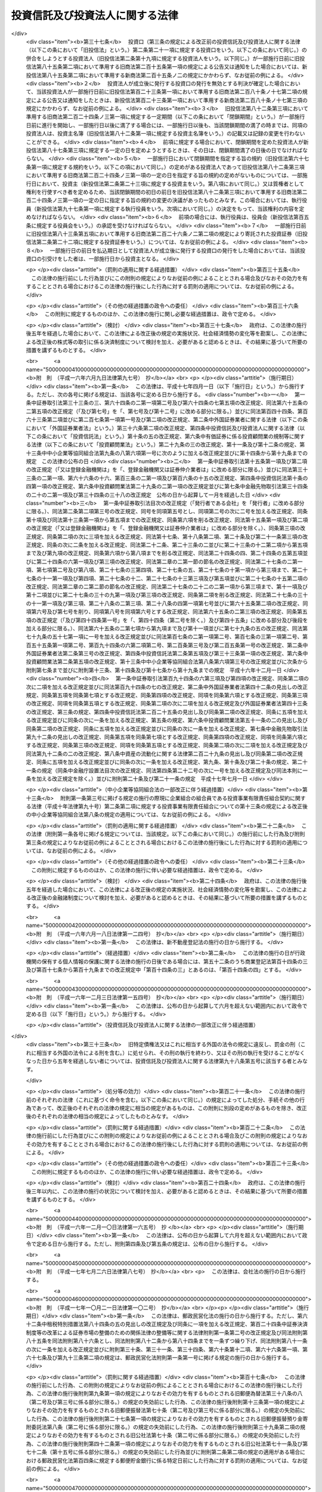 .. _S26HO198:

================================
投資信託及び投資法人に関する法律
================================

.. raw:: html
    
    
    <b>投資信託及び投資法人に関する法律<br>
    （昭和二十六年六月四日法律第百九十八号）</b><br><br><div align="right">最終改正：平成二六年六月二七日法律第九一号</div><br><div align="right"><table width="" border="0"><tr><td><font color="RED">（最終改正までの未施行法令）</font></td></tr><tr><td><a href="/cgi-bin/idxmiseko.cgi?H_RYAKU=%8f%ba%93%f1%98%5a%96%40%88%ea%8b%e3%94%aa&amp;H_NO=%95%bd%90%ac%93%f1%8f%5c%98%5a%94%4e%98%5a%8c%8e%8f%5c%8e%4f%93%fa%96%40%97%a5%91%e6%98%5a%8f%5c%8b%e3%8d%86&amp;H_PATH=/miseko/S26HO198/H26HO069.html" target="inyo">平成二十六年六月十三日法律第六十九号</a></td><td align="right">（未施行）</td></tr><tr></tr><tr><td align="right">　</td><td></td></tr><tr></tr></table></div><a name="0000000000000000000000000000000000000000000000000000000000000000000000000000000"></a>
    <br>
    　<a href="#1001000000000000000000000000000000000000000000000000000000000000000000000000000" target="data">第一編　総則（第一条・第二条）</a>
    <br>
    　<a href="#1002000000000000000000000000000000000000000000000000000000000000000000000000000" target="data">第二編　投資信託制度</a>
    <br>
    　　<a href="#1002000000001000000000000000000000000000000000000000000000000000000000000000000" target="data">第一章　委託者指図型投資信託（第三条―第四十六条）</a>
    <br>
    　　<a href="#1002000000002000000000000000000000000000000000000000000000000000000000000000000" target="data">第二章　委託者非指図型投資信託（第四十七条―第五十七条）</a>
    <br>
    　　<a href="#1002000000003000000000000000000000000000000000000000000000000000000000000000000" target="data">第三章　外国投資信託（第五十八条―第六十条）</a>
    <br>
    　<a href="#1003000000000000000000000000000000000000000000000000000000000000000000000000000" target="data">第三編　投資法人制度</a>
    <br>
    　　<a href="#1003000000001000000000000000000000000000000000000000000000000000000000000000000" target="data">第一章　投資法人</a>
    <br>
    　　　<a href="#1003000000001000000001000000000000000000000000000000000000000000000000000000000" target="data">第一節　通則（第六十一条―第六十五条）</a>
    <br>
    　　　<a href="#1003000000001000000002000000000000000000000000000000000000000000000000000000000" target="data">第二節　設立（第六十六条―第七十五条）</a>
    <br>
    　　　<a href="#1003000000001000000003000000000000000000000000000000000000000000000000000000000" target="data">第三節　投資口及び投資証券（第七十六条―第八十八条）</a>
    <br>
    　　　<a href="#1003000000001000000003002000000000000000000000000000000000000000000000000000000" target="data">第三節の二　新投資口予約権及び新投資口予約権証券（第八十八条の二―第八十八条の二十三）</a>
    <br>
    　　　<a href="#1003000000001000000004000000000000000000000000000000000000000000000000000000000" target="data">第四節　機関</a>
    <br>
    　　　　<a href="#1003000000001000000004000000001000000000000000000000000000000000000000000000000" target="data">第一款　投資主総会（第八十九条―第九十四条）</a>
    <br>
    　　　　<a href="#1003000000001000000004000000002000000000000000000000000000000000000000000000000" target="data">第二款　投資主総会以外の機関の設置（第九十五条）</a>
    <br>
    　　　　<a href="#1003000000001000000004000000003000000000000000000000000000000000000000000000000" target="data">第三款　役員及び会計監査人の選任及び解任（第九十六条―第百八条）</a>
    <br>
    　　　　<a href="#1003000000001000000004000000004000000000000000000000000000000000000000000000000" target="data">第四款　執行役員（第百九条・第百十条）</a>
    <br>
    　　　　<a href="#1003000000001000000004000000005000000000000000000000000000000000000000000000000" target="data">第五款　監督役員（第百十一条）</a>
    <br>
    　　　　<a href="#1003000000001000000004000000006000000000000000000000000000000000000000000000000" target="data">第六款　役員会（第百十二条―第百十五条）</a>
    <br>
    　　　　<a href="#1003000000001000000004000000007000000000000000000000000000000000000000000000000" target="data">第七款　会計監査人（第百十五条の二―第百十五条の五）</a>
    <br>
    　　　　<a href="#1003000000001000000004000000008000000000000000000000000000000000000000000000000" target="data">第八款　役員等の損害賠償責任（第百十五条の六―第百十六条）</a>
    <br>
    　　　<a href="#1003000000001000000005000000000000000000000000000000000000000000000000000000000" target="data">第五節　事務の委託（第百十七条―第百二十三条） </a>
    <br>
    　　　<a href="#1003000000001000000006000000000000000000000000000000000000000000000000000000000" target="data">第六節　投資口の払戻し（第百二十四条―第百二十七条） </a>
    <br>
    　　　<a href="#1003000000001000000007000000000000000000000000000000000000000000000000000000000" target="data">第七節　計算等</a>
    <br>
    　　　　<a href="#1003000000001000000007000000001000000000000000000000000000000000000000000000000" target="data">第一款　会計の原則（第百二十八条）</a>
    <br>
    　　　　<a href="#1003000000001000000007000000002000000000000000000000000000000000000000000000000" target="data">第二款　会計帳簿等</a>
    <br>
    　　　　　<a href="#1003000000001000000007000000002000000001000000000000000000000000000000000000000" target="data">第一目　会計帳簿（第百二十八条の二―第百二十八条の四）</a>
    <br>
    　　　　　<a href="#1003000000001000000007000000002000000002000000000000000000000000000000000000000" target="data">第二目　計算書類等（第百二十九条―第百三十四条）</a>
    <br>
    　　　　<a href="#1003000000001000000007000000003000000000000000000000000000000000000000000000000" target="data">第三款　出資剰余金等（第百三十五条・第百三十六条） </a>
    <br>
    　　　　<a href="#1003000000001000000007000000004000000000000000000000000000000000000000000000000" target="data">第四款　金銭の分配等（第百三十七条―第百三十九条）</a>
    <br>
    　　　<a href="#1003000000001000000008000000000000000000000000000000000000000000000000000000000" target="data">第八節　投資法人債（第百三十九条の二―第百三十九条の十三）  </a>
    <br>
    　　　<a href="#1003000000001000000009000000000000000000000000000000000000000000000000000000000" target="data">第九節　規約の変更（第百四十条―第百四十二条）</a>
    <br>
    　　　<a href="#1003000000001000000010000000000000000000000000000000000000000000000000000000000" target="data">第十節　解散（第百四十三条―第百四十四条）</a>
    <br>
    　　　<a href="#1003000000001000000011000000000000000000000000000000000000000000000000000000000" target="data">第十一節　合併</a>
    <br>
    　　　　<a href="#1003000000001000000011000000001000000000000000000000000000000000000000000000000" target="data">第一款　通則（第百四十五条・第百四十六条） </a>
    <br>
    　　　　<a href="#1003000000001000000011000000002000000000000000000000000000000000000000000000000" target="data">第二款　吸収合併（第百四十七条・第百四十七条の二）</a>
    <br>
    　　　　<a href="#1003000000001000000011000000003000000000000000000000000000000000000000000000000" target="data">第三款　新設合併（第百四十八条・第百四十八条の二）</a>
    <br>
    　　　　<a href="#1003000000001000000011000000004000000000000000000000000000000000000000000000000" target="data">第四款　吸収合併の手続</a>
    <br>
    　　　　　<a href="#1003000000001000000011000000004000000001000000000000000000000000000000000000000" target="data">第一目　吸収合併消滅法人の手続（第百四十九条―第百四十九条の五）</a>
    <br>
    　　　　　<a href="#1003000000001000000011000000004000000002000000000000000000000000000000000000000" target="data">第二目　吸収合併存続法人の手続（第百四十九条の六―第百四十九条の十）</a>
    <br>
    　　　　<a href="#1003000000001000000011000000005000000000000000000000000000000000000000000000000" target="data">第五款　新設合併の手続</a>
    <br>
    　　　　　<a href="#1003000000001000000011000000005000000001000000000000000000000000000000000000000" target="data">第一目　新設合併消滅法人の手続（第百四十九条の十一―第百四十九条の十四）</a>
    <br>
    　　　　　<a href="#1003000000001000000011000000005000000002000000000000000000000000000000000000000" target="data">第二目　新設合併設立法人の手続（第百四十九条の十五・第百四十九条の十六）</a>
    <br>
    　　　　<a href="#1003000000001000000011000000006000000000000000000000000000000000000000000000000" target="data">第六款　雑則（第百四十九条の十七・第百五十条）</a>
    <br>
    　　　<a href="#1003000000001000000012000000000000000000000000000000000000000000000000000000000" target="data">第十二節　清算</a>
    <br>
    　　　　<a href="#1003000000001000000012000000001000000000000000000000000000000000000000000000000" target="data">第一款　通則（第百五十条の二―第百六十三条）</a>
    <br>
    　　　　<a href="#1003000000001000000012000000002000000000000000000000000000000000000000000000000" target="data">第二款　特別清算（第百六十四条）</a>
    <br>
    　　　<a href="#1003000000001000000013000000000000000000000000000000000000000000000000000000000" target="data">第十三節　登記（第百六十五条―第百八十二条）</a>
    <br>
    　　　<a href="#1003000000001000000014000000000000000000000000000000000000000000000000000000000" target="data">第十四節　雑則（第百八十三条―第百八十六条の二）</a>
    <br>
    　　<a href="#1003000000002000000000000000000000000000000000000000000000000000000000000000000" target="data">第二章　投資法人の業務</a>
    <br>
    　　　<a href="#1003000000002000000001000000000000000000000000000000000000000000000000000000000" target="data">第一節　登録（第百八十七条―第百九十二条）</a>
    <br>
    　　　<a href="#1003000000002000000002000000000000000000000000000000000000000000000000000000000" target="data">第二節　業務</a>
    <br>
    　　　　<a href="#1003000000002000000002000000001000000000000000000000000000000000000000000000000" target="data">第一款　業務の範囲（第百九十三条―第百九十七条）</a>
    <br>
    　　　　<a href="#1003000000002000000002000000002000000000000000000000000000000000000000000000000" target="data">第二款　業務の委託（第百九十八条―第二百十条）</a>
    <br>
    　　　<a href="#1003000000002000000003000000000000000000000000000000000000000000000000000000000" target="data">第三節　監督（第二百十一条―第二百十九条）</a>
    <br>
    　　<a href="#1003000000003000000000000000000000000000000000000000000000000000000000000000000" target="data">第三章　外国投資法人（第二百二十条―第二百二十三条）</a>
    <br>
    　<a href="#1004000000000000000000000000000000000000000000000000000000000000000000000000000" target="data">第四編　雑則（第二百二十三条の二―第二百二十七条）</a>
    <br>
    　<a href="#1005000000000000000000000000000000000000000000000000000000000000000000000000000" target="data">第五編　罰則（第二百二十八条―第二百五十二条）  </a>
    <br>
    　<a href="#1006000000000000000000000000000000000000000000000000000000000000000000000000000" target="data">第六編　没収に関する手続等の特例（第二百五十三条―第二百五十五条）</a>
    <br>
    　<a href="#5000000000000000000000000000000000000000000000000000000000000000000000000000000" target="data">附則</a>
    <br>
    
    <p>　　<b><a name="1001000000000000000000000000000000000000000000000000000000000000000000000000000">第一編　総則</a>
    </b>
    </p><p>
    </p><div class="arttitle"><a name="1000000000000000000000000000000000000000000000000100000000000000000000000000000">（目的）</a>
    </div><div class="item"><b>第一条</b>
    <a name="1000000000000000000000000000000000000000000000000100000000001000000000000000000"></a>
    　この法律は、投資信託又は投資法人を用いて投資者以外の者が投資者の資金を主として有価証券等に対する投資として集合して運用し、その成果を投資者に分配する制度を確立し、これらを用いた資金の運用が適正に行われることを確保するとともに、この制度に基づいて発行される各種の証券の購入者等の保護を図ることにより、投資者による有価証券等に対する投資を容易にし、もつて国民経済の健全な発展に資することを目的とする。
    </div>
    
    <p>
    </p><div class="arttitle"><a name="1000000000000000000000000000000000000000000000000200000000000000000000000000000">（定義）</a>
    </div><div class="item"><b>第二条</b>
    <a name="1000000000000000000000000000000000000000000000000200000000001000000000000000000"></a>
    　この法律において「委託者指図型投資信託」とは、信託財産を委託者の指図（政令で定める者に指図に係る権限の全部又は一部を委託する場合における当該政令で定める者の指図を含む。）に基づいて主として有価証券、不動産その他の資産で投資を容易にすることが必要であるものとして政令で定めるもの（以下「特定資産」という。）に対する投資として運用することを目的とする信託であつて、この法律に基づき設定され、かつ、その受益権を分割して複数の者に取得させることを目的とするものをいう。
    </div>
    <div class="item"><b><a name="1000000000000000000000000000000000000000000000000200000000002000000000000000000">２</a>
    </b>
    　この法律において「委託者非指図型投資信託」とは、一個の信託約款に基づいて、受託者が複数の委託者との間に締結する信託契約により受け入れた金銭を、合同して、委託者の指図に基づかず主として特定資産に対する投資として運用（政令で定める者に運用に係る権限の一部を委託する場合における当該政令で定める者による運用を含む。）することを目的とする信託であつて、この法律に基づき設定されるものをいう。
    </div>
    <div class="item"><b><a name="1000000000000000000000000000000000000000000000000200000000003000000000000000000">３</a>
    </b>
    　この法律において「投資信託」とは、委託者指図型投資信託及び委託者非指図型投資信託をいう。
    </div>
    <div class="item"><b><a name="1000000000000000000000000000000000000000000000000200000000004000000000000000000">４</a>
    </b>
    　この法律において「証券投資信託」とは、委託者指図型投資信託のうち主として有価証券（<a href="/cgi-bin/idxrefer.cgi?H_FILE=%8f%ba%93%f1%8e%4f%96%40%93%f1%8c%dc&amp;REF_NAME=%8b%e0%97%5a%8f%a4%95%69%8e%e6%88%f8%96%40&amp;ANCHOR_F=&amp;ANCHOR_T=" target="inyo">金融商品取引法</a>
    （昭和二十三年法律第二十五号）<a href="/cgi-bin/idxrefer.cgi?H_FILE=%8f%ba%93%f1%8e%4f%96%40%93%f1%8c%dc&amp;REF_NAME=%91%e6%93%f1%8f%f0%91%e6%93%f1%8d%80&amp;ANCHOR_F=1000000000000000000000000000000000000000000000000200000000002000000000000000000&amp;ANCHOR_T=1000000000000000000000000000000000000000000000000200000000002000000000000000000#1000000000000000000000000000000000000000000000000200000000002000000000000000000" target="inyo">第二条第二項</a>
    の規定により有価証券とみなされる<a href="/cgi-bin/idxrefer.cgi?H_FILE=%8f%ba%93%f1%8e%4f%96%40%93%f1%8c%dc&amp;REF_NAME=%93%af%8d%80&amp;ANCHOR_F=1000000000000000000000000000000000000000000000000200000000002000000000000000000&amp;ANCHOR_T=1000000000000000000000000000000000000000000000000200000000002000000000000000000#1000000000000000000000000000000000000000000000000200000000002000000000000000000" target="inyo">同項</a>
    各号に掲げる権利を除く。第七条及び第四十八条において同じ。）に対する投資として運用すること（<a href="/cgi-bin/idxrefer.cgi?H_FILE=%8f%ba%93%f1%8e%4f%96%40%93%f1%8c%dc&amp;REF_NAME=%93%af%96%40%91%e6%93%f1%8f%5c%94%aa%8f%f0%91%e6%94%aa%8d%80%91%e6%98%5a%8d%86&amp;ANCHOR_F=1000000000000000000000000000000000000000000000002800000000008000000006000000000&amp;ANCHOR_T=1000000000000000000000000000000000000000000000002800000000008000000006000000000#1000000000000000000000000000000000000000000000002800000000008000000006000000000" target="inyo">同法第二十八条第八項第六号</a>
    に規定する有価証券関連デリバティブ取引のうち政令で定めるものを行うことを含む。第七条及び第四十八条において同じ。）を目的とするものであつて、政令で定めるものをいう。
    </div>
    <div class="item"><b><a name="1000000000000000000000000000000000000000000000000200000000005000000000000000000">５</a>
    </b>
    　この法律において「有価証券」とは、<a href="/cgi-bin/idxrefer.cgi?H_FILE=%8f%ba%93%f1%8e%4f%96%40%93%f1%8c%dc&amp;REF_NAME=%8b%e0%97%5a%8f%a4%95%69%8e%e6%88%f8%96%40%91%e6%93%f1%8f%f0%91%e6%88%ea%8d%80&amp;ANCHOR_F=1000000000000000000000000000000000000000000000000200000000001000000000000000000&amp;ANCHOR_T=1000000000000000000000000000000000000000000000000200000000001000000000000000000#1000000000000000000000000000000000000000000000000200000000001000000000000000000" target="inyo">金融商品取引法第二条第一項</a>
    に規定する有価証券又は<a href="/cgi-bin/idxrefer.cgi?H_FILE=%8f%ba%93%f1%8e%4f%96%40%93%f1%8c%dc&amp;REF_NAME=%93%af%8f%f0%91%e6%93%f1%8d%80&amp;ANCHOR_F=1000000000000000000000000000000000000000000000000200000000002000000000000000000&amp;ANCHOR_T=1000000000000000000000000000000000000000000000000200000000002000000000000000000#1000000000000000000000000000000000000000000000000200000000002000000000000000000" target="inyo">同条第二項</a>
    の規定により有価証券とみなされる権利をいう。
    </div>
    <div class="item"><b><a name="1000000000000000000000000000000000000000000000000200000000006000000000000000000">６</a>
    </b>
    　この法律において「デリバティブ取引」とは、<a href="/cgi-bin/idxrefer.cgi?H_FILE=%8f%ba%93%f1%8e%4f%96%40%93%f1%8c%dc&amp;REF_NAME=%8b%e0%97%5a%8f%a4%95%69%8e%e6%88%f8%96%40%91%e6%93%f1%8f%f0%91%e6%93%f1%8f%5c%8d%80&amp;ANCHOR_F=1000000000000000000000000000000000000000000000000200000000020000000000000000000&amp;ANCHOR_T=1000000000000000000000000000000000000000000000000200000000020000000000000000000#1000000000000000000000000000000000000000000000000200000000020000000000000000000" target="inyo">金融商品取引法第二条第二十項</a>
    に規定するデリバティブ取引をいう。
    </div>
    <div class="item"><b><a name="1000000000000000000000000000000000000000000000000200000000007000000000000000000">７</a>
    </b>
    　この法律において「受益証券」とは、投資信託に係る信託契約に基づく受益権を表示する証券であつて、委託者指図型投資信託にあつては委託者が、委託者非指図型投資信託にあつては受託者が、この法律の規定により発行するもの又はこれに類する外国投資信託に係る証券をいう。
    </div>
    <div class="item"><b><a name="1000000000000000000000000000000000000000000000000200000000008000000000000000000">８</a>
    </b>
    　この法律において「公募」とは、新たに発行される受益証券の取得の申込みの勧誘（これに類するものとして内閣府令で定めるものを含む。以下同じ。）のうち、多数の者を相手方として行う場合として政令で定める場合に該当するもの（適格機関投資家私募等を除く。）をいう。　
    </div>
    <div class="item"><b><a name="1000000000000000000000000000000000000000000000000200000000009000000000000000000">９</a>
    </b>
    　この法律において「適格機関投資家私募等」とは、新たに発行される受益証券の取得の申込みの勧誘のうち、次に掲げる場合に該当するものをいう。
    <div class="number"><b><a name="1000000000000000000000000000000000000000000000000200000000009000000001000000000">一</a>
    </b>
    　適格機関投資家（<a href="/cgi-bin/idxrefer.cgi?H_FILE=%8f%ba%93%f1%8e%4f%96%40%93%f1%8c%dc&amp;REF_NAME=%8b%e0%97%5a%8f%a4%95%69%8e%e6%88%f8%96%40%91%e6%93%f1%8f%f0%91%e6%8e%4f%8d%80%91%e6%88%ea%8d%86&amp;ANCHOR_F=1000000000000000000000000000000000000000000000000200000000003000000001000000000&amp;ANCHOR_T=1000000000000000000000000000000000000000000000000200000000003000000001000000000#1000000000000000000000000000000000000000000000000200000000003000000001000000000" target="inyo">金融商品取引法第二条第三項第一号</a>
    に規定する適格機関投資家をいう。）のみを相手方として行う場合で政令で定める場合
    </div>
    <div class="number"><b><a name="1000000000000000000000000000000000000000000000000200000000009000000002000000000">二</a>
    </b>
    　特定投資家（<a href="/cgi-bin/idxrefer.cgi?H_FILE=%8f%ba%93%f1%8e%4f%96%40%93%f1%8c%dc&amp;REF_NAME=%8b%e0%97%5a%8f%a4%95%69%8e%e6%88%f8%96%40%91%e6%93%f1%8f%f0%91%e6%8e%4f%8f%5c%88%ea%8d%80&amp;ANCHOR_F=1000000000000000000000000000000000000000000000000200000000031000000000000000000&amp;ANCHOR_T=1000000000000000000000000000000000000000000000000200000000031000000000000000000#1000000000000000000000000000000000000000000000000200000000031000000000000000000" target="inyo">金融商品取引法第二条第三十一項</a>
    に規定する特定投資家をいい、<a href="/cgi-bin/idxrefer.cgi?H_FILE=%8f%ba%93%f1%8e%4f%96%40%93%f1%8c%dc&amp;REF_NAME=%93%af%96%40%91%e6%8e%4f%8f%5c%8e%6c%8f%f0%82%cc%8e%4f%91%e6%8e%6c%8d%80&amp;ANCHOR_F=1000000000000000000000000000000000000000000000003400300000004000000000000000000&amp;ANCHOR_T=1000000000000000000000000000000000000000000000003400300000004000000000000000000#1000000000000000000000000000000000000000000000003400300000004000000000000000000" target="inyo">同法第三十四条の三第四項</a>
    （<a href="/cgi-bin/idxrefer.cgi?H_FILE=%8f%ba%93%f1%8e%4f%96%40%93%f1%8c%dc&amp;REF_NAME=%93%af%96%40%91%e6%8e%4f%8f%5c%8e%6c%8f%f0%82%cc%8e%6c%91%e6%98%5a%8d%80&amp;ANCHOR_F=1000000000000000000000000000000000000000000000003400400000006000000000000000000&amp;ANCHOR_T=1000000000000000000000000000000000000000000000003400400000006000000000000000000#1000000000000000000000000000000000000000000000003400400000006000000000000000000" target="inyo">同法第三十四条の四第六項</a>
    において準用する場合を含む。）又は<a href="/cgi-bin/idxrefer.cgi?H_FILE=%8f%ba%93%f1%8e%4f%96%40%93%f1%8c%dc&amp;REF_NAME=%93%af%96%40%91%e6%8e%4f%8f%5c%8e%6c%8f%f0%82%cc%8e%4f%91%e6%98%5a%8d%80&amp;ANCHOR_F=1000000000000000000000000000000000000000000000003400300000006000000000000000000&amp;ANCHOR_T=1000000000000000000000000000000000000000000000003400300000006000000000000000000#1000000000000000000000000000000000000000000000003400300000006000000000000000000" target="inyo">同法第三十四条の三第六項</a>
    （<a href="/cgi-bin/idxrefer.cgi?H_FILE=%8f%ba%93%f1%8e%4f%96%40%93%f1%8c%dc&amp;REF_NAME=%93%af%96%40%91%e6%8e%4f%8f%5c%8e%6c%8f%f0%82%cc%8e%6c%91%e6%98%5a%8d%80&amp;ANCHOR_F=1000000000000000000000000000000000000000000000003400400000006000000000000000000&amp;ANCHOR_T=1000000000000000000000000000000000000000000000003400400000006000000000000000000#1000000000000000000000000000000000000000000000003400400000006000000000000000000" target="inyo">同法第三十四条の四第六項</a>
    において準用する場合を含む。）の規定により特定投資家とみなされる者のうち内閣府令で定める者を含み、<a href="/cgi-bin/idxrefer.cgi?H_FILE=%8f%ba%93%f1%8e%4f%96%40%93%f1%8c%dc&amp;REF_NAME=%93%af%96%40%91%e6%8e%4f%8f%5c%8e%6c%8f%f0%82%cc%93%f1%91%e6%8c%dc%8d%80&amp;ANCHOR_F=1000000000000000000000000000000000000000000000003400200000005000000000000000000&amp;ANCHOR_T=1000000000000000000000000000000000000000000000003400200000005000000000000000000#1000000000000000000000000000000000000000000000003400200000005000000000000000000" target="inyo">同法第三十四条の二第五項</a>
    又は<a href="/cgi-bin/idxrefer.cgi?H_FILE=%8f%ba%93%f1%8e%4f%96%40%93%f1%8c%dc&amp;REF_NAME=%91%e6%94%aa%8d%80&amp;ANCHOR_F=1000000000000000000000000000000000000000000000003400200000008000000000000000000&amp;ANCHOR_T=1000000000000000000000000000000000000000000000003400200000008000000000000000000#1000000000000000000000000000000000000000000000003400200000008000000000000000000" target="inyo">第八項</a>
    の規定により特定投資家以外の顧客とみなされる者のうち内閣府令で定める者を除く。）のみを相手方として行う場合で政令で定める場合
    </div>
    </div>
    <div class="item"><b><a name="1000000000000000000000000000000000000000000000000200000000010000000000000000000">１０</a>
    </b>
    　この法律において「一般投資家私募」とは、新たに発行される受益証券の取得の申込みの勧誘のうち、公募又は適格機関投資家私募等のいずれにも該当しないものをいう。
    </div>
    <div class="item"><b><a name="1000000000000000000000000000000000000000000000000200000000011000000000000000000">１１</a>
    </b>
    　この法律において「投資信託委託会社」とは、委託者指図型投資信託の委託者である金融商品取引業者（<a href="/cgi-bin/idxrefer.cgi?H_FILE=%8f%ba%93%f1%8e%4f%96%40%93%f1%8c%dc&amp;REF_NAME=%8b%e0%97%5a%8f%a4%95%69%8e%e6%88%f8%96%40%91%e6%93%f1%8f%f0%91%e6%8b%e3%8d%80&amp;ANCHOR_F=1000000000000000000000000000000000000000000000000200000000009000000000000000000&amp;ANCHOR_T=1000000000000000000000000000000000000000000000000200000000009000000000000000000#1000000000000000000000000000000000000000000000000200000000009000000000000000000" target="inyo">金融商品取引法第二条第九項</a>
    に規定する金融商品取引業者（<a href="/cgi-bin/idxrefer.cgi?H_FILE=%8f%ba%93%f1%8e%4f%96%40%93%f1%8c%dc&amp;REF_NAME=%93%af%96%40%91%e6%93%f1%8f%5c%94%aa%8f%f0%91%e6%8e%6c%8d%80&amp;ANCHOR_F=1000000000000000000000000000000000000000000000002800000000004000000000000000000&amp;ANCHOR_T=1000000000000000000000000000000000000000000000002800000000004000000000000000000#1000000000000000000000000000000000000000000000002800000000004000000000000000000" target="inyo">同法第二十八条第四項</a>
    に規定する投資運用業を行う者に限り、信託会社を除く。）をいう。第二百八条第二項第二号を除き、以下同じ。）をいう。
    </div>
    <div class="item"><b><a name="1000000000000000000000000000000000000000000000000200000000012000000000000000000">１２</a>
    </b>
    　この法律において「投資法人」とは、資産を主として特定資産に対する投資として運用することを目的として、この法律に基づき設立された社団をいう。
    </div>
    <div class="item"><b><a name="1000000000000000000000000000000000000000000000000200000000013000000000000000000">１３</a>
    </b>
    　この法律において「登録投資法人」とは、第百八十七条の登録を受けた投資法人をいう。
    </div>
    <div class="item"><b><a name="1000000000000000000000000000000000000000000000000200000000014000000000000000000">１４</a>
    </b>
    　この法律において「投資口」とは、均等の割合的単位に細分化された投資法人の社員の地位をいう。
    </div>
    <div class="item"><b><a name="1000000000000000000000000000000000000000000000000200000000015000000000000000000">１５</a>
    </b>
    　この法律において「投資証券」とは、投資口を表示する証券をいう。
    </div>
    <div class="item"><b><a name="1000000000000000000000000000000000000000000000000200000000016000000000000000000">１６</a>
    </b>
    　この法律において「投資主」とは、投資法人の社員をいう。
    </div>
    <div class="item"><b><a name="1000000000000000000000000000000000000000000000000200000000017000000000000000000">１７</a>
    </b>
    　この法律において「新投資口予約権」とは、投資法人に対して行使することにより当該投資法人の発行する投資口の交付を受けることができる権利をいう。
    </div>
    <div class="item"><b><a name="1000000000000000000000000000000000000000000000000200000000018000000000000000000">１８</a>
    </b>
    　この法律において「新投資口予約権証券」とは、新投資口予約権を表示する証券をいう。
    </div>
    <div class="item"><b><a name="1000000000000000000000000000000000000000000000000200000000019000000000000000000">１９</a>
    </b>
    　この法律において「投資法人債」とは、この法律の規定により投資法人が行う割当てにより発生する当該投資法人を債務者とする金銭債権であつて、第百三十九条の三第一項各号に掲げる事項についての定めに従い償還されるものをいう。
    </div>
    <div class="item"><b><a name="1000000000000000000000000000000000000000000000000200000000020000000000000000000">２０</a>
    </b>
    　この法律において「投資法人債券」とは、投資法人債を表示する証券をいう。
    </div>
    <div class="item"><b><a name="1000000000000000000000000000000000000000000000000200000000021000000000000000000">２１</a>
    </b>
    　この法律において「資産運用会社」とは、登録投資法人の委託を受けてその資産の運用に係る業務を行う金融商品取引業者をいう。
    </div>
    <div class="item"><b><a name="1000000000000000000000000000000000000000000000000200000000022000000000000000000">２２</a>
    </b>
    　この法律において「資産保管会社」とは、登録投資法人の委託を受けてその資産の保管に係る業務を行う法人をいう。
    </div>
    <div class="item"><b><a name="1000000000000000000000000000000000000000000000000200000000023000000000000000000">２３</a>
    </b>
    　この法律において「一般事務受託者」とは、投資法人の委託を受けてその資産の運用及び保管に係る業務以外の業務に係る事務を行う者をいう。
    </div>
    <div class="item"><b><a name="1000000000000000000000000000000000000000000000000200000000024000000000000000000">２４</a>
    </b>
    　この法律において「外国投資信託」とは、外国において外国の法令に基づいて設定された信託で、投資信託に類するものをいう。
    </div>
    <div class="item"><b><a name="1000000000000000000000000000000000000000000000000200000000025000000000000000000">２５</a>
    </b>
    　この法律において「外国投資法人」とは、外国の法令に準拠して設立された法人たる社団又は権利能力のない社団で、投資証券、新投資口予約権証券又は投資法人債券に類する証券を発行するものをいう。
    </div>
    
    
    <p>　　<b><a name="1002000000000000000000000000000000000000000000000000000000000000000000000000000">第二編　投資信託制度</a>
    </b>
    </p><p>　　　<b><a name="1002000000001000000000000000000000000000000000000000000000000000000000000000000">第一章　委託者指図型投資信託</a>
    </b>
    </p><p>
    </p><div class="arttitle"><a name="1000000000000000000000000000000000000000000000000300000000000000000000000000000">（委託者指図型投資信託の委託者及び受託者）</a>
    </div><div class="item"><b>第三条</b>
    <a name="1000000000000000000000000000000000000000000000000300000000001000000000000000000"></a>
    　委託者指図型投資信託契約（以下この章において「投資信託契約」という。）は、一の金融商品取引業者（次の各号に掲げる投資信託契約にあつては、当該各号に定める金融商品取引業者）を委託者とし、一の信託会社等（信託会社又は信託業務を営む金融機関（<a href="/cgi-bin/idxrefer.cgi?H_FILE=%8f%ba%88%ea%94%aa%96%40%8e%6c%8e%4f&amp;REF_NAME=%8b%e0%97%5a%8b%40%8a%d6%82%cc%90%4d%91%f5%8b%c6%96%b1%82%cc%8c%93%89%63%93%99%82%c9%8a%d6%82%b7%82%e9%96%40%97%a5&amp;ANCHOR_F=&amp;ANCHOR_T=" target="inyo">金融機関の信託業務の兼営等に関する法律</a>
    （昭和十八年法律第四十三号）<a href="/cgi-bin/idxrefer.cgi?H_FILE=%8f%ba%88%ea%94%aa%96%40%8e%6c%8e%4f&amp;REF_NAME=%91%e6%88%ea%8f%f0%91%e6%88%ea%8d%80&amp;ANCHOR_F=1000000000000000000000000000000000000000000000000100000000001000000000000000000&amp;ANCHOR_T=1000000000000000000000000000000000000000000000000100000000001000000000000000000#1000000000000000000000000000000000000000000000000100000000001000000000000000000" target="inyo">第一条第一項</a>
    の認可を受けた金融機関をいう。以下同じ。）をいう。次章、第二百二十三条の三第四項及び第二百四十九条を除き、以下同じ。）を受託者とするのでなければ、これを締結してはならない。
    <div class="number"><b><a name="1000000000000000000000000000000000000000000000000300000000001000000001000000000">一</a>
    </b>
    　投資の対象とする資産に不動産（建物又は<a href="/cgi-bin/idxrefer.cgi?H_FILE=%8f%ba%93%f1%8e%b5%96%40%88%ea%8e%b5%98%5a&amp;REF_NAME=%91%ee%92%6e%8c%9a%95%a8%8e%e6%88%f8%8b%c6%96%40&amp;ANCHOR_F=&amp;ANCHOR_T=" target="inyo">宅地建物取引業法</a>
    （昭和二十七年法律第百七十六号）<a href="/cgi-bin/idxrefer.cgi?H_FILE=%8f%ba%93%f1%8e%b5%96%40%88%ea%8e%b5%98%5a&amp;REF_NAME=%91%e6%93%f1%8f%f0%91%e6%88%ea%8d%86&amp;ANCHOR_F=1000000000000000000000000000000000000000000000000200000000001000000001000000000&amp;ANCHOR_T=1000000000000000000000000000000000000000000000000200000000001000000001000000000#1000000000000000000000000000000000000000000000000200000000001000000001000000000" target="inyo">第二条第一号</a>
    に規定する宅地をいう。次号、第六十六条第三項第一号イ及びロ、第百九十九条第一号及び第二号並びに第二百二十四条の二において同じ。）が含まれる投資信託契約　<a href="/cgi-bin/idxrefer.cgi?H_FILE=%8f%ba%93%f1%8e%b5%96%40%88%ea%8e%b5%98%5a&amp;REF_NAME=%93%af%96%40%91%e6%8e%4f%8f%f0%91%e6%88%ea%8d%80&amp;ANCHOR_F=1000000000000000000000000000000000000000000000000300000000001000000000000000000&amp;ANCHOR_T=1000000000000000000000000000000000000000000000000300000000001000000000000000000#1000000000000000000000000000000000000000000000000300000000001000000000000000000" target="inyo">同法第三条第一項</a>
    の免許を受けている金融商品取引業者
    </div>
    <div class="number"><b><a name="1000000000000000000000000000000000000000000000000300000000001000000002000000000">二</a>
    </b>
    　委託者指図型投資信託の信託財産（以下この章において「投資信託財産」という。）を主として不動産に対する投資として運用することを目的とする投資信託契約　<a href="/cgi-bin/idxrefer.cgi?H_FILE=%8f%ba%93%f1%8e%b5%96%40%88%ea%8e%b5%98%5a&amp;REF_NAME=%91%ee%92%6e%8c%9a%95%a8%8e%e6%88%f8%8b%c6%96%40%91%e6%8c%dc%8f%5c%8f%f0%82%cc%93%f1%91%e6%88%ea%8d%80&amp;ANCHOR_F=1000000000000000000000000000000000000000000000005000200000001000000000000000000&amp;ANCHOR_T=1000000000000000000000000000000000000000000000005000200000001000000000000000000#1000000000000000000000000000000000000000000000005000200000001000000000000000000" target="inyo">宅地建物取引業法第五十条の二第一項</a>
    の認可を受けている金融商品取引業者
    </div>
    <div class="number"><b><a name="1000000000000000000000000000000000000000000000000300000000001000000003000000000">三</a>
    </b>
    　前二号に掲げるもののほか、政令で定める投資信託契約　政令で定める金融商品取引業者
    </div>
    </div>
    
    <p>
    </p><div class="arttitle"><a name="1000000000000000000000000000000000000000000000000400000000000000000000000000000">（投資信託契約の締結）</a>
    </div><div class="item"><b>第四条</b>
    <a name="1000000000000000000000000000000000000000000000000400000000001000000000000000000"></a>
    　金融商品取引業者は、投資信託契約を締結しようとするときは、あらかじめ、当該投資信託契約に係る委託者指図型投資信託約款（以下この章において「投資信託約款」という。）の内容を内閣総理大臣に届け出なければならない。
    </div>
    <div class="item"><b><a name="1000000000000000000000000000000000000000000000000400000000002000000000000000000">２</a>
    </b>
    　投資信託約款においては、次に掲げる事項を記載しなければならない。
    <div class="number"><b><a name="1000000000000000000000000000000000000000000000000400000000002000000001000000000">一</a>
    </b>
    　委託者及び受託者の商号又は名称（当該委託者が適格投資家向け投資運用業（<a href="/cgi-bin/idxrefer.cgi?H_FILE=%8f%ba%93%f1%8e%4f%96%40%93%f1%8c%dc&amp;REF_NAME=%8b%e0%97%5a%8f%a4%95%69%8e%e6%88%f8%96%40%91%e6%93%f1%8f%5c%8b%e3%8f%f0%82%cc%8c%dc%91%e6%88%ea%8d%80&amp;ANCHOR_F=1000000000000000000000000000000000000000000000002900500000001000000000000000000&amp;ANCHOR_T=1000000000000000000000000000000000000000000000002900500000001000000000000000000#1000000000000000000000000000000000000000000000002900500000001000000000000000000" target="inyo">金融商品取引法第二十九条の五第一項</a>
    に規定する適格投資家向け投資運用業をいう。以下同じ。）を行うことにつき<a href="/cgi-bin/idxrefer.cgi?H_FILE=%8f%ba%93%f1%8e%4f%96%40%93%f1%8c%dc&amp;REF_NAME=%93%af%96%40%91%e6%93%f1%8f%5c%8b%e3%8f%f0&amp;ANCHOR_F=1000000000000000000000000000000000000000000000002900000000000000000000000000000&amp;ANCHOR_T=1000000000000000000000000000000000000000000000002900000000000000000000000000000#1000000000000000000000000000000000000000000000002900000000000000000000000000000" target="inyo">同法第二十九条</a>
    の登録を受けた金融商品取引業者であるときは、その旨を含む。）
    </div>
    <div class="number"><b><a name="1000000000000000000000000000000000000000000000000400000000002000000002000000000">二</a>
    </b>
    　受益者に関する事項
    </div>
    <div class="number"><b><a name="1000000000000000000000000000000000000000000000000400000000002000000003000000000">三</a>
    </b>
    　委託者及び受託者としての業務に関する事項
    </div>
    <div class="number"><b><a name="1000000000000000000000000000000000000000000000000400000000002000000004000000000">四</a>
    </b>
    　信託の元本の額に関する事項
    </div>
    <div class="number"><b><a name="1000000000000000000000000000000000000000000000000400000000002000000005000000000">五</a>
    </b>
    　受益証券に関する事項
    </div>
    <div class="number"><b><a name="1000000000000000000000000000000000000000000000000400000000002000000006000000000">六</a>
    </b>
    　信託の元本及び収益の管理及び運用に関する事項（投資の対象とする資産の種類を含む。）
    </div>
    <div class="number"><b><a name="1000000000000000000000000000000000000000000000000400000000002000000007000000000">七</a>
    </b>
    　投資信託財産の評価の方法、基準及び基準日に関する事項
    </div>
    <div class="number"><b><a name="1000000000000000000000000000000000000000000000000400000000002000000008000000000">八</a>
    </b>
    　信託の元本の償還及び収益の分配に関する事項
    </div>
    <div class="number"><b><a name="1000000000000000000000000000000000000000000000000400000000002000000009000000000">九</a>
    </b>
    　信託契約期間、その延長及び信託契約期間中の解約に関する事項
    </div>
    <div class="number"><b><a name="1000000000000000000000000000000000000000000000000400000000002000000010000000000">十</a>
    </b>
    　信託の計算期間に関する事項
    </div>
    <div class="number"><b><a name="1000000000000000000000000000000000000000000000000400000000002000000011000000000">十一</a>
    </b>
    　受託者及び委託者の受ける信託報酬その他の手数料の計算方法並びにその支払の方法及び時期に関する事項
    </div>
    <div class="number"><b><a name="1000000000000000000000000000000000000000000000000400000000002000000012000000000">十二</a>
    </b>
    　公募、適格機関投資家私募（新たに発行される受益証券の取得の申込みの勧誘のうち、第二条第九項第一号に掲げる場合に該当するものをいう。以下同じ。）、特定投資家私募（新たに発行される受益証券の取得の申込みの勧誘のうち、同項第二号に掲げる場合に該当するものをいう。以下同じ。）又は一般投資家私募の別
    </div>
    <div class="number"><b><a name="1000000000000000000000000000000000000000000000000400000000002000000013000000000">十三</a>
    </b>
    　受託者が信託に必要な資金の借入れをする場合においては、その借入金の限度額に関する事項
    </div>
    <div class="number"><b><a name="1000000000000000000000000000000000000000000000000400000000002000000014000000000">十四</a>
    </b>
    　委託者が運用の指図に係る権限を委託する場合においては、当該委託者がその運用の指図に係る権限を委託する者の商号又は名称（当該者が適格投資家向け投資運用業を行うことにつき<a href="/cgi-bin/idxrefer.cgi?H_FILE=%8f%ba%93%f1%8e%4f%96%40%93%f1%8c%dc&amp;REF_NAME=%8b%e0%97%5a%8f%a4%95%69%8e%e6%88%f8%96%40%91%e6%93%f1%8f%5c%8b%e3%8f%f0&amp;ANCHOR_F=1000000000000000000000000000000000000000000000002900000000000000000000000000000&amp;ANCHOR_T=1000000000000000000000000000000000000000000000002900000000000000000000000000000#1000000000000000000000000000000000000000000000002900000000000000000000000000000" target="inyo">金融商品取引法第二十九条</a>
    の登録を受けた金融商品取引業者であるときは、その旨を含む。）及び所在の場所
    </div>
    <div class="number"><b><a name="1000000000000000000000000000000000000000000000000400000000002000000015000000000">十五</a>
    </b>
    　前号の場合における委託に係る費用
    </div>
    <div class="number"><b><a name="1000000000000000000000000000000000000000000000000400000000002000000016000000000">十六</a>
    </b>
    　投資信託約款の変更に関する事項
    </div>
    <div class="number"><b><a name="1000000000000000000000000000000000000000000000000400000000002000000017000000000">十七</a>
    </b>
    　委託者における公告の方法
    </div>
    <div class="number"><b><a name="1000000000000000000000000000000000000000000000000400000000002000000018000000000">十八</a>
    </b>
    　前各号に掲げるもののほか、内閣府令で定める事項
    </div>
    </div>
    <div class="item"><b><a name="1000000000000000000000000000000000000000000000000400000000003000000000000000000">３</a>
    </b>
    　前項第十号の計算期間は、内閣府令で定める場合を除き、一年を超えることができない。
    </div>
    <div class="item"><b><a name="1000000000000000000000000000000000000000000000000400000000004000000000000000000">４</a>
    </b>
    　第二項各号に掲げる事項の細目は、内閣府令で定める。
    </div>
    
    <p>
    </p><div class="arttitle"><a name="1000000000000000000000000000000000000000000000000500000000000000000000000000000">（投資信託約款の内容等を記載した書面の交付）</a>
    </div><div class="item"><b>第五条</b>
    <a name="1000000000000000000000000000000000000000000000000500000000001000000000000000000"></a>
    　金融商品取引業者は、その締結する投資信託契約に係る受益証券を取得しようとする者に対して、当該投資信託契約に係る投資信託約款の内容その他内閣府令で定める事項を記載した書面を交付しなければならない。ただし、<a href="/cgi-bin/idxrefer.cgi?H_FILE=%8f%ba%93%f1%8e%4f%96%40%93%f1%8c%dc&amp;REF_NAME=%8b%e0%97%5a%8f%a4%95%69%8e%e6%88%f8%96%40%91%e6%93%f1%8f%f0%91%e6%8f%5c%8d%80&amp;ANCHOR_F=1000000000000000000000000000000000000000000000000200000000010000000000000000000&amp;ANCHOR_T=1000000000000000000000000000000000000000000000000200000000010000000000000000000#1000000000000000000000000000000000000000000000000200000000010000000000000000000" target="inyo">金融商品取引法第二条第十項</a>
    に規定する目論見書に当該書面に記載すべき事項が記載されている場合その他受益者の保護に欠けるおそれがないものとして内閣府令で定める場合は、この限りでない。
    </div>
    <div class="item"><b><a name="1000000000000000000000000000000000000000000000000500000000002000000000000000000">２</a>
    </b>
    　金融商品取引業者は、前項の規定による書面の交付に代えて、政令で定めるところにより、当該受益証券を取得しようとする者の承諾を得て、当該書面に記載すべき事項を電子情報処理組織を使用する方法その他の情報通信の技術を利用する方法であつて内閣府令で定めるものにより提供することができる。この場合において、当該金融商品取引業者は、当該書面を交付したものとみなす。
    </div>
    
    <p>
    </p><div class="arttitle"><a name="1000000000000000000000000000000000000000000000000600000000000000000000000000000">（受益証券）</a>
    </div><div class="item"><b>第六条</b>
    <a name="1000000000000000000000000000000000000000000000000600000000001000000000000000000"></a>
    　委託者指図型投資信託の受益権は、均等に分割し、その分割された受益権は、受益証券をもつて表示しなければならない。
    </div>
    <div class="item"><b><a name="1000000000000000000000000000000000000000000000000600000000002000000000000000000">２</a>
    </b>
    　委託者指図型投資信託の分割された受益権の譲渡及び行使は、記名式の受益証券をもつて表示されるものを除くほか、受益証券をもつてしなければならない。
    </div>
    <div class="item"><b><a name="1000000000000000000000000000000000000000000000000600000000003000000000000000000">３</a>
    </b>
    　委託者指図型投資信託の受益者は、信託の元本の償還及び収益の分配に関して、受益権の口数に応じて均等の権利を有するものとする。
    </div>
    <div class="item"><b><a name="1000000000000000000000000000000000000000000000000600000000004000000000000000000">４</a>
    </b>
    　受益証券は、無記名式とする。ただし、受益者の請求により記名式とすることができる。
    </div>
    <div class="item"><b><a name="1000000000000000000000000000000000000000000000000600000000005000000000000000000">５</a>
    </b>
    　記名式の受益証券は、受益者の請求により無記名式とすることができる。
    </div>
    <div class="item"><b><a name="1000000000000000000000000000000000000000000000000600000000006000000000000000000">６</a>
    </b>
    　委託者指図型投資信託の受益証券には、次に掲げる事項及び当該受益証券の番号を記載し、委託者の代表者がこれに署名し、又は記名押印しなければならない。
    <div class="number"><b><a name="1000000000000000000000000000000000000000000000000600000000006000000001000000000">一</a>
    </b>
    　委託者及び受託者の商号又は名称（当該委託者が適格投資家向け投資運用業を行うことにつき<a href="/cgi-bin/idxrefer.cgi?H_FILE=%8f%ba%93%f1%8e%4f%96%40%93%f1%8c%dc&amp;REF_NAME=%8b%e0%97%5a%8f%a4%95%69%8e%e6%88%f8%96%40%91%e6%93%f1%8f%5c%8b%e3%8f%f0&amp;ANCHOR_F=1000000000000000000000000000000000000000000000002900000000000000000000000000000&amp;ANCHOR_T=1000000000000000000000000000000000000000000000002900000000000000000000000000000#1000000000000000000000000000000000000000000000002900000000000000000000000000000" target="inyo">金融商品取引法第二十九条</a>
    の登録を受けた金融商品取引業者であるときは、その旨を含む。）
    </div>
    <div class="number"><b><a name="1000000000000000000000000000000000000000000000000600000000006000000002000000000">二</a>
    </b>
    　受益権の口数
    </div>
    <div class="number"><b><a name="1000000000000000000000000000000000000000000000000600000000006000000003000000000">三</a>
    </b>
    　投資信託契約締結当初の信託の元本の額及び受益権の総口数
    </div>
    <div class="number"><b><a name="1000000000000000000000000000000000000000000000000600000000006000000004000000000">四</a>
    </b>
    　信託契約期間
    </div>
    <div class="number"><b><a name="1000000000000000000000000000000000000000000000000600000000006000000005000000000">五</a>
    </b>
    　信託の元本の償還及び収益の分配の時期及び場所
    </div>
    <div class="number"><b><a name="1000000000000000000000000000000000000000000000000600000000006000000006000000000">六</a>
    </b>
    　受託者及び委託者の受ける信託報酬その他の手数料の計算方法並びにその支払の方法及び時期
    </div>
    <div class="number"><b><a name="1000000000000000000000000000000000000000000000000600000000006000000007000000000">七</a>
    </b>
    　公募、適格機関投資家私募、特定投資家私募又は一般投資家私募の別
    </div>
    <div class="number"><b><a name="1000000000000000000000000000000000000000000000000600000000006000000008000000000">八</a>
    </b>
    　元本の追加信託をすることができる委託者指図型投資信託の受益証券については、追加信託をすることができる元本の限度額
    </div>
    <div class="number"><b><a name="1000000000000000000000000000000000000000000000000600000000006000000009000000000">九</a>
    </b>
    　委託者が運用の指図に係る権限を委託する場合においては、当該委託者がその運用の指図に係る権限を委託する者の商号又は名称（当該者が適格投資家向け投資運用業を行うことにつき<a href="/cgi-bin/idxrefer.cgi?H_FILE=%8f%ba%93%f1%8e%4f%96%40%93%f1%8c%dc&amp;REF_NAME=%8b%e0%97%5a%8f%a4%95%69%8e%e6%88%f8%96%40%91%e6%93%f1%8f%5c%8b%e3%8f%f0&amp;ANCHOR_F=1000000000000000000000000000000000000000000000002900000000000000000000000000000&amp;ANCHOR_T=1000000000000000000000000000000000000000000000002900000000000000000000000000000#1000000000000000000000000000000000000000000000002900000000000000000000000000000" target="inyo">金融商品取引法第二十九条</a>
    の登録を受けた金融商品取引業者であるときは、その旨を含む。）及び所在の場所
    </div>
    <div class="number"><b><a name="1000000000000000000000000000000000000000000000000600000000006000000010000000000">十</a>
    </b>
    　前号の場合における委託に係る費用
    </div>
    <div class="number"><b><a name="1000000000000000000000000000000000000000000000000600000000006000000011000000000">十一</a>
    </b>
    　前各号に掲げるもののほか、内閣府令で定める事項
    </div>
    </div>
    <div class="item"><b><a name="1000000000000000000000000000000000000000000000000600000000007000000000000000000">７</a>
    </b>
    　<a href="/cgi-bin/idxrefer.cgi?H_FILE=%95%bd%88%ea%94%aa%96%40%88%ea%81%5a%94%aa&amp;REF_NAME=%90%4d%91%f5%96%40&amp;ANCHOR_F=&amp;ANCHOR_T=" target="inyo">信託法</a>
    （平成十八年法律第百八号）<a href="/cgi-bin/idxrefer.cgi?H_FILE=%95%bd%88%ea%94%aa%96%40%88%ea%81%5a%94%aa&amp;REF_NAME=%91%e6%94%aa%8f%cd&amp;ANCHOR_F=1000000000008000000000000000000000000000000000000000000000000000000000000000000&amp;ANCHOR_T=1000000000008000000000000000000000000000000000000000000000000000000000000000000#1000000000008000000000000000000000000000000000000000000000000000000000000000000" target="inyo">第八章</a>
    （第百八十五条、第百八十七条、第百九十二条、第百九十五条第二項、第二百条第二項、第二百二条第四項、第二百六条、第二百七条、第二百九条、第二百十条、第二百十二条、第二百十四条及び第二百十五条を除く。）の規定は、委託者指図型投資信託について準用する。この場合において、これらの規定中「法務省令」とあるのは「内閣府令」と、<a href="/cgi-bin/idxrefer.cgi?H_FILE=%95%bd%88%ea%94%aa%96%40%88%ea%81%5a%94%aa&amp;REF_NAME=%93%af%96%40%91%e6%95%53%94%aa%8f%5c%98%5a%8f%f0&amp;ANCHOR_F=1000000000000000000000000000000000000000000000018600000000000000000000000000000&amp;ANCHOR_T=1000000000000000000000000000000000000000000000018600000000000000000000000000000#1000000000000000000000000000000000000000000000018600000000000000000000000000000" target="inyo">同法第百八十六条</a>
    、第百八十八条、第百八十九条第一項、第三項及び第四項、第百九十条第一項から第三項まで、第百九十三条、第百九十七条第一項から第三項まで、第百九十八条第一項、第二百一条第一項、第二百二条第一項から第三項まで、第二百四条、第二百五条並びに第二百八条第一項から第四項まで及び第六項中「受託者」とあるのは「委託者」と、<a href="/cgi-bin/idxrefer.cgi?H_FILE=%95%bd%88%ea%94%aa%96%40%88%ea%81%5a%94%aa&amp;REF_NAME=%93%af%96%40%91%e6%95%53%94%aa%8f%5c%8b%e3%8f%f0%91%e6%8e%6c%8d%80&amp;ANCHOR_F=1000000000000000000000000000000000000000000000018900000000004000000000000000000&amp;ANCHOR_T=1000000000000000000000000000000000000000000000018900000000004000000000000000000#1000000000000000000000000000000000000000000000018900000000004000000000000000000" target="inyo">同法第百八十九条第四項</a>
    及び<a href="/cgi-bin/idxrefer.cgi?H_FILE=%95%bd%88%ea%94%aa%96%40%88%ea%81%5a%94%aa&amp;REF_NAME=%91%e6%95%53%8b%e3%8f%5c%88%ea%8f%f0%91%e6%8c%dc%8d%80&amp;ANCHOR_F=1000000000000000000000000000000000000000000000019100000000005000000000000000000&amp;ANCHOR_T=1000000000000000000000000000000000000000000000019100000000005000000000000000000#1000000000000000000000000000000000000000000000019100000000005000000000000000000" target="inyo">第百九十一条第五項</a>
    中「官報に公告しなければ」とあるのは「公告しなければ」と、<a href="/cgi-bin/idxrefer.cgi?H_FILE=%95%bd%88%ea%94%aa%96%40%88%ea%81%5a%94%aa&amp;REF_NAME=%93%af%96%40%91%e6%95%53%8b%e3%8f%5c%8f%f0%91%e6%93%f1%8d%80&amp;ANCHOR_F=1000000000000000000000000000000000000000000000019000000000002000000000000000000&amp;ANCHOR_T=1000000000000000000000000000000000000000000000019000000000002000000000000000000#1000000000000000000000000000000000000000000000019000000000002000000000000000000" target="inyo">同法第百九十条第二項</a>
    中「委託者」とあるのは「受託者」と、<a href="/cgi-bin/idxrefer.cgi?H_FILE=%95%bd%88%ea%94%aa%96%40%88%ea%81%5a%94%aa&amp;REF_NAME=%93%af%96%40%91%e6%95%53%8b%e3%8f%5c%88%ea%8f%f0%91%e6%88%ea%8d%80&amp;ANCHOR_F=1000000000000000000000000000000000000000000000019100000000001000000000000000000&amp;ANCHOR_T=1000000000000000000000000000000000000000000000019100000000001000000000000000000#1000000000000000000000000000000000000000000000019100000000001000000000000000000" target="inyo">同法第百九十一条第一項</a>
    及び<a href="/cgi-bin/idxrefer.cgi?H_FILE=%95%bd%88%ea%94%aa%96%40%88%ea%81%5a%94%aa&amp;REF_NAME=%91%e6%8e%4f%8d%80&amp;ANCHOR_F=1000000000000000000000000000000000000000000000019100000000003000000000000000000&amp;ANCHOR_T=1000000000000000000000000000000000000000000000019100000000003000000000000000000#1000000000000000000000000000000000000000000000019100000000003000000000000000000" target="inyo">第三項</a>
    並びに<a href="/cgi-bin/idxrefer.cgi?H_FILE=%95%bd%88%ea%94%aa%96%40%88%ea%81%5a%94%aa&amp;REF_NAME=%91%e6%93%f1%95%53%8e%4f%8f%f0%91%e6%88%ea%8d%80&amp;ANCHOR_F=1000000000000000000000000000000000000000000000020300000000001000000000000000000&amp;ANCHOR_T=1000000000000000000000000000000000000000000000020300000000001000000000000000000#1000000000000000000000000000000000000000000000020300000000001000000000000000000" target="inyo">第二百三条第一項</a>
    中「受託者が」とあるのは「委託者又は受託者が」と、「受託者に」とあるのは「委託者に」と、<a href="/cgi-bin/idxrefer.cgi?H_FILE=%95%bd%88%ea%94%aa%96%40%88%ea%81%5a%94%aa&amp;REF_NAME=%93%af%96%40%91%e6%95%53%8b%e3%8f%5c%88%ea%8f%f0%91%e6%8e%6c%8d%80&amp;ANCHOR_F=1000000000000000000000000000000000000000000000019100000000004000000000000000000&amp;ANCHOR_T=1000000000000000000000000000000000000000000000019100000000004000000000000000000#1000000000000000000000000000000000000000000000019100000000004000000000000000000" target="inyo">同法第百九十一条第四項</a>
    中「受託者」とあるのは「委託者又は受託者」と、<a href="/cgi-bin/idxrefer.cgi?H_FILE=%95%bd%88%ea%94%aa%96%40%88%ea%81%5a%94%aa&amp;REF_NAME=%93%af%96%40%91%e6%95%53%8b%e3%8f%5c%8e%6c%8f%f0&amp;ANCHOR_F=1000000000000000000000000000000000000000000000019400000000000000000000000000000&amp;ANCHOR_T=1000000000000000000000000000000000000000000000019400000000000000000000000000000#1000000000000000000000000000000000000000000000019400000000000000000000000000000" target="inyo">同法第百九十四条</a>
    中「受益証券発行信託の受益権（第百八十五条第二項の定めのある受益権を除く。）」とあるのは「記名式の受益証券が発行されている受益権」と、<a href="/cgi-bin/idxrefer.cgi?H_FILE=%95%bd%88%ea%94%aa%96%40%88%ea%81%5a%94%aa&amp;REF_NAME=%93%af%96%40%91%e6%95%53%8b%e3%8f%5c%8c%dc%8f%f0%91%e6%88%ea%8d%80&amp;ANCHOR_F=1000000000000000000000000000000000000000000000019500000000001000000000000000000&amp;ANCHOR_T=1000000000000000000000000000000000000000000000019500000000001000000000000000000#1000000000000000000000000000000000000000000000019500000000001000000000000000000" target="inyo">同法第百九十五条第一項</a>
    及び<a href="/cgi-bin/idxrefer.cgi?H_FILE=%95%bd%88%ea%94%aa%96%40%88%ea%81%5a%94%aa&amp;REF_NAME=%91%e6%93%f1%95%53%8f%f0%91%e6%88%ea%8d%80&amp;ANCHOR_F=1000000000000000000000000000000000000000000000020000000000001000000000000000000&amp;ANCHOR_T=1000000000000000000000000000000000000000000000020000000000001000000000000000000#1000000000000000000000000000000000000000000000020000000000001000000000000000000" target="inyo">第二百条第一項</a>
    中「受託者」とあるのは「委託者及び受託者」と読み替えるものとするほか、必要な技術的読替えは、政令で定める。 
    </div>
    
    <p>
    </p><div class="arttitle"><a name="1000000000000000000000000000000000000000000000000700000000000000000000000000000">（証券投資信託以外の有価証券投資を目的とする信託の禁止）</a>
    </div><div class="item"><b>第七条</b>
    <a name="1000000000000000000000000000000000000000000000000700000000001000000000000000000"></a>
    　何人も、証券投資信託を除くほか、信託財産を主として有価証券に対する投資として運用することを目的とする信託契約を締結し、又は<a href="/cgi-bin/idxrefer.cgi?H_FILE=%95%bd%88%ea%94%aa%96%40%88%ea%81%5a%94%aa&amp;REF_NAME=%90%4d%91%f5%96%40%91%e6%8e%4f%8f%f0%91%e6%8e%4f%8d%86&amp;ANCHOR_F=1000000000000000000000000000000000000000000000000300000000001000000003000000000&amp;ANCHOR_T=1000000000000000000000000000000000000000000000000300000000001000000003000000000#1000000000000000000000000000000000000000000000000300000000001000000003000000000" target="inyo">信託法第三条第三号</a>
    に掲げる方法によつてする信託をしてはならない。ただし、<a href="/cgi-bin/idxrefer.cgi?H_FILE=%95%bd%88%ea%94%aa%96%40%88%ea%81%5a%94%aa&amp;REF_NAME=%93%af%96%40%91%e6%95%53%94%aa%8f%5c%8c%dc%8f%f0%91%e6%8e%4f%8d%80&amp;ANCHOR_F=1000000000000000000000000000000000000000000000018500000000003000000000000000000&amp;ANCHOR_T=1000000000000000000000000000000000000000000000018500000000003000000000000000000#1000000000000000000000000000000000000000000000018500000000003000000000000000000" target="inyo">同法第百八十五条第三項</a>
    に規定する受益証券発行信託以外の信託であつて信託の受益権を分割して複数の者に取得させることを目的としないものについては、この限りでない。
    </div>
    
    <p>
    </p><div class="arttitle"><a name="1000000000000000000000000000000000000000000000000800000000000000000000000000000">（金銭信託以外の委託者指図型投資信託の禁止等）</a>
    </div><div class="item"><b>第八条</b>
    <a name="1000000000000000000000000000000000000000000000000800000000001000000000000000000"></a>
    　委託者指図型投資信託（主として換価の容易な資産に対する投資として運用することを目的とする投資信託であつて受益者の保護に欠けるおそれがないものとして政令で定めるものを除く。）は、金銭信託でなければならない。
    </div>
    <div class="item"><b><a name="1000000000000000000000000000000000000000000000000800000000002000000000000000000">２</a>
    </b>
    　<a href="/cgi-bin/idxrefer.cgi?H_FILE=%95%bd%88%ea%94%aa%96%40%88%ea%81%5a%94%aa&amp;REF_NAME=%90%4d%91%f5%96%40%91%e6%95%53%8c%dc%8f%5c%88%ea%8f%f0&amp;ANCHOR_F=1000000000000000000000000000000000000000000000015100000000000000000000000000000&amp;ANCHOR_T=1000000000000000000000000000000000000000000000015100000000000000000000000000000#1000000000000000000000000000000000000000000000015100000000000000000000000000000" target="inyo">信託法第百五十一条</a>
    の規定にかかわらず、委託者指図型投資信託の信託財産と委託者指図型投資信託以外の信託の信託財産を一の新たな信託の信託財産とすることはできない。
    </div>
    <div class="item"><b><a name="1000000000000000000000000000000000000000000000000800000000003000000000000000000">３</a>
    </b>
    　<a href="/cgi-bin/idxrefer.cgi?H_FILE=%95%bd%88%ea%94%aa%96%40%88%ea%81%5a%94%aa&amp;REF_NAME=%90%4d%91%f5%96%40%91%e6%98%5a%8f%cd%91%e6%8e%4f%90%df&amp;ANCHOR_F=1000000000006000000003000000000000000000000000000000000000000000000000000000000&amp;ANCHOR_T=1000000000006000000003000000000000000000000000000000000000000000000000000000000#1000000000006000000003000000000000000000000000000000000000000000000000000000000" target="inyo">信託法第六章第三節</a>
    及び<a href="/cgi-bin/idxrefer.cgi?H_FILE=%95%bd%88%ea%94%aa%96%40%88%ea%81%5a%94%aa&amp;REF_NAME=%91%e6%8b%e3%8f%cd&amp;ANCHOR_F=1000000000009000000000000000000000000000000000000000000000000000000000000000000&amp;ANCHOR_T=1000000000009000000000000000000000000000000000000000000000000000000000000000000#1000000000009000000000000000000000000000000000000000000000000000000000000000000" target="inyo">第九章</a>
    の規定は、委託者指図型投資信託については、適用しない。
    </div>
    
    <p>
    </p><div class="arttitle"><a name="1000000000000000000000000000000000000000000000000900000000000000000000000000000">（運用の指図の制限）</a>
    </div><div class="item"><b>第九条</b>
    <a name="1000000000000000000000000000000000000000000000000900000000001000000000000000000"></a>
    　投資信託委託会社は、同一の法人の発行する株式を、第一号に掲げる数が第二号に掲げる数を超えることとなる場合においては、投資信託財産をもつて取得することを当該投資信託財産の受託者である信託会社等（以下「受託会社」という。）に指図してはならない。
    <div class="number"><b><a name="1000000000000000000000000000000000000000000000000900000000001000000001000000000">一</a>
    </b>
    　その運用の指図を行う全ての委託者指図型投資信託につき、投資信託財産として有する当該株式に係る議決権（株主総会において決議をすることができる事項の全部につき議決権を行使することができない株式についての議決権を除き、<a href="/cgi-bin/idxrefer.cgi?H_FILE=%95%bd%88%ea%8e%b5%96%40%94%aa%98%5a&amp;REF_NAME=%89%ef%8e%d0%96%40&amp;ANCHOR_F=&amp;ANCHOR_T=" target="inyo">会社法</a>
    （平成十七年法律第八十六号）<a href="/cgi-bin/idxrefer.cgi?H_FILE=%95%bd%88%ea%8e%b5%96%40%94%aa%98%5a&amp;REF_NAME=%91%e6%94%aa%95%53%8e%b5%8f%5c%8b%e3%8f%f0%91%e6%8e%4f%8d%80&amp;ANCHOR_F=1000000000000000000000000000000000000000000000087900000000003000000000000000000&amp;ANCHOR_T=1000000000000000000000000000000000000000000000087900000000003000000000000000000#1000000000000000000000000000000000000000000000087900000000003000000000000000000" target="inyo">第八百七十九条第三項</a>
    の規定により議決権を有するものとみなされる株式についての議決権を含む。次号、第十一条第一項、第百九十四条第一項各号及び第二百一条第一項において同じ。）の総数
    </div>
    <div class="number"><b><a name="1000000000000000000000000000000000000000000000000900000000001000000002000000000">二</a>
    </b>
    　当該株式に係る議決権の総数に内閣府令で定める率を乗じて得た数
    </div>
    </div>
    
    <p>
    </p><div class="arttitle"><a name="1000000000000000000000000000000000000000000000001000000000000000000000000000000">（議決権等の指図行使）</a>
    </div><div class="item"><b>第十条</b>
    <a name="1000000000000000000000000000000000000000000000001000000000001000000000000000000"></a>
    　投資信託財産として有する有価証券に係る議決権並びに<a href="/cgi-bin/idxrefer.cgi?H_FILE=%95%bd%88%ea%8e%b5%96%40%94%aa%98%5a&amp;REF_NAME=%89%ef%8e%d0%96%40%91%e6%95%53%98%5a%8f%5c%98%5a%8f%f0%91%e6%88%ea%8d%80&amp;ANCHOR_F=1000000000000000000000000000000000000000000000016600000000001000000000000000000&amp;ANCHOR_T=1000000000000000000000000000000000000000000000016600000000001000000000000000000#1000000000000000000000000000000000000000000000016600000000001000000000000000000" target="inyo">会社法第百六十六条第一項</a>
    、第二百二条第二項及び第四百六十九条第一項の規定に基づく株主の権利、<a href="/cgi-bin/idxrefer.cgi?H_FILE=%95%bd%88%ea%8e%b5%96%40%94%aa%98%5a&amp;REF_NAME=%93%af%96%40%91%e6%94%aa%95%53%93%f1%8f%5c%94%aa%8f%f0%91%e6%88%ea%8d%80&amp;ANCHOR_F=1000000000000000000000000000000000000000000000082800000000001000000000000000000&amp;ANCHOR_T=1000000000000000000000000000000000000000000000082800000000001000000000000000000#1000000000000000000000000000000000000000000000082800000000001000000000000000000" target="inyo">同法第八百二十八条第一項</a>
    の規定に基づき<a href="/cgi-bin/idxrefer.cgi?H_FILE=%95%bd%88%ea%8e%b5%96%40%94%aa%98%5a&amp;REF_NAME=%93%af%8d%80%91%e6%93%f1%8d%86&amp;ANCHOR_F=1000000000000000000000000000000000000000000000082800000000001000000002000000000&amp;ANCHOR_T=1000000000000000000000000000000000000000000000082800000000001000000002000000000#1000000000000000000000000000000000000000000000082800000000001000000002000000000" target="inyo">同項第二号</a>
    及び<a href="/cgi-bin/idxrefer.cgi?H_FILE=%95%bd%88%ea%8e%b5%96%40%94%aa%98%5a&amp;REF_NAME=%91%e6%8e%4f%8d%86&amp;ANCHOR_F=1000000000000000000000000000000000000000000000082800000000001000000003000000000&amp;ANCHOR_T=1000000000000000000000000000000000000000000000082800000000001000000003000000000#1000000000000000000000000000000000000000000000082800000000001000000003000000000" target="inyo">第三号</a>
    に掲げる行為の無効を主張する権利その他これらに準ずる株主の権利で内閣府令で定めるもの（投資主、<a href="/cgi-bin/idxrefer.cgi?H_FILE=%95%bd%8c%dc%96%40%8e%6c%8e%6c&amp;REF_NAME=%8b%a6%93%af%91%67%90%44%8b%e0%97%5a%8b%40%8a%d6%82%cc%97%44%90%e6%8f%6f%8e%91%82%c9%8a%d6%82%b7%82%e9%96%40%97%a5&amp;ANCHOR_F=&amp;ANCHOR_T=" target="inyo">協同組織金融機関の優先出資に関する法律</a>
    （平成五年法律第四十四号。次項において「優先出資法」という。）に基づく優先出資者その他政令で定める者の権利でこれらに類する権利として政令で定めるものを含む。）の行使については、投資信託委託会社がその指図を行うものとする。
    </div>
    <div class="item"><b><a name="1000000000000000000000000000000000000000000000001000000000002000000000000000000">２</a>
    </b>
    　投資信託財産として有する株式（投資口、<a href="/cgi-bin/idxrefer.cgi?H_FILE=%95%bd%8c%dc%96%40%8e%6c%8e%6c&amp;REF_NAME=%97%44%90%e6%8f%6f%8e%91%96%40&amp;ANCHOR_F=&amp;ANCHOR_T=" target="inyo">優先出資法</a>
    に規定する優先出資その他政令で定める権利を含む。）に係る議決権の行使については、<a href="/cgi-bin/idxrefer.cgi?H_FILE=%95%bd%88%ea%8e%b5%96%40%94%aa%98%5a&amp;REF_NAME=%89%ef%8e%d0%96%40%91%e6%8e%4f%95%53%8f%5c%8f%f0%91%e6%8c%dc%8d%80&amp;ANCHOR_F=1000000000000000000000000000000000000000000000031000000000005000000000000000000&amp;ANCHOR_T=1000000000000000000000000000000000000000000000031000000000005000000000000000000#1000000000000000000000000000000000000000000000031000000000005000000000000000000" target="inyo">会社法第三百十条第五項</a>
    （第九十四条第一項、<a href="/cgi-bin/idxrefer.cgi?H_FILE=%95%bd%8c%dc%96%40%8e%6c%8e%6c&amp;REF_NAME=%97%44%90%e6%8f%6f%8e%91%96%40%91%e6%8e%6c%8f%5c%8f%f0%91%e6%93%f1%8d%80&amp;ANCHOR_F=1000000000000000000000000000000000000000000000004000000000002000000000000000000&amp;ANCHOR_T=1000000000000000000000000000000000000000000000004000000000002000000000000000000#1000000000000000000000000000000000000000000000004000000000002000000000000000000" target="inyo">優先出資法第四十条第二項</a>
    その他政令で定める規定において準用する場合を含む。）の規定は、適用しない。
    </div>
    
    <p>
    </p><div class="arttitle"><a name="1000000000000000000000000000000000000000000000001100000000000000000000000000000">（特定資産の価格等の調査）</a>
    </div><div class="item"><b>第十一条</b>
    <a name="1000000000000000000000000000000000000000000000001100000000001000000000000000000"></a>
    　投資信託委託会社は、運用の指図を行う投資信託財産について特定資産（土地若しくは建物又はこれらに関する権利若しくは資産であつて政令で定めるものに限る。）の取得又は譲渡が行われたときは、内閣府令で定めるところにより、当該特定資産に係る不動産の鑑定評価を、不動産鑑定士であつて利害関係人等（当該投資信託委託会社の総株主の議決権の過半数を保有していることその他の当該投資信託委託会社と密接な関係を有する者として政令で定める者をいう。次項並びに第十三条第一項第二号及び第三号において同じ。）でないものに行わせなければならない。ただし、当該取得又は譲渡に先立つて当該鑑定評価を行わせている場合は、この限りでない。
    </div>
    <div class="item"><b><a name="1000000000000000000000000000000000000000000000001100000000002000000000000000000">２</a>
    </b>
    　投資信託委託会社は、運用の指図を行う投資信託財産について前項に規定する特定資産以外の特定資産（<a href="/cgi-bin/idxrefer.cgi?H_FILE=%8f%ba%93%f1%8e%4f%96%40%93%f1%8c%dc&amp;REF_NAME=%8b%e0%97%5a%8f%a4%95%69%8e%e6%88%f8%96%40%91%e6%93%f1%8f%f0%91%e6%8f%5c%98%5a%8d%80&amp;ANCHOR_F=1000000000000000000000000000000000000000000000000200000000016000000000000000000&amp;ANCHOR_T=1000000000000000000000000000000000000000000000000200000000016000000000000000000#1000000000000000000000000000000000000000000000000200000000016000000000000000000" target="inyo">金融商品取引法第二条第十六項</a>
    に規定する金融商品取引所に上場されている有価証券その他の内閣府令で定める資産（以下「指定資産」という。）を除く。）の取得又は譲渡その他の内閣府令で定める行為が行われたときは、当該投資信託委託会社、その利害関係人等及び受託会社以外の者であつて政令で定めるものに当該特定資産の価格その他内閣府令で定める事項の調査を行わせなければならない。ただし、当該行為に先立つて当該調査を行わせている場合は、この限りでない。
    </div>
    
    <p>
    </p><div class="arttitle"><a name="1000000000000000000000000000000000000000000000001200000000000000000000000000000">（運用の指図に係る権限の委託）</a>
    </div><div class="item"><b>第十二条</b>
    <a name="1000000000000000000000000000000000000000000000001200000000001000000000000000000"></a>
    　投資信託委託会社は、その運用の指図を行うすべての委託者指図型投資信託につき、当該指図に係る権限の全部を、第二条第一項に規定する政令で定める者その他の者に対し、委託してはならない。
    </div>
    <div class="item"><b><a name="1000000000000000000000000000000000000000000000001200000000002000000000000000000">２</a>
    </b>
    　投資信託委託会社がその運用の指図を行う特定の投資信託財産について、当該指図に係る権限の全部又は一部を委託した場合における前三条の規定の適用については、これらの規定中「投資信託委託会社」とあるのは、「投資信託委託会社（当該投資信託委託会社からその運用の指図に係る権限の全部又は一部の委託を受けた第二条第一項に規定する政令で定める者を含む。）」とする。
    </div>
    
    <p>
    </p><div class="arttitle"><a name="1000000000000000000000000000000000000000000000001300000000000000000000000000000">（利益相反のおそれがある場合の受益者等への書面の交付）</a>
    </div><div class="item"><b>第十三条</b>
    <a name="1000000000000000000000000000000000000000000000001300000000001000000000000000000"></a>
    　投資信託委託会社は、次の各号に掲げる取引が行われたときは、内閣府令で定めるところにより、当該取引に係る事項を記載した書面を、当該各号に定める投資信託財産に係るすべての受益者（政令で定める者を含む。）に対して交付しなければならない。ただし、当該投資信託財産についてその受益証券の取得の申込みの勧誘が公募の方法により行われたものである場合には、当該各号に定める投資信託財産に係る知れている受益者（政令で定める者を含む。）に対して交付しなければならない。
    <div class="number"><b><a name="1000000000000000000000000000000000000000000000001300000000001000000001000000000">一</a>
    </b>
    　自己の計算で行つた特定資産（不動産その他の政令で定めるものに限る。以下この号及び次号において同じ。）の売買その他の政令で定める取引　当該特定資産と同種の資産を投資の対象とする委託者指図型投資信託に係る投資信託財産
    </div>
    <div class="number"><b><a name="1000000000000000000000000000000000000000000000001300000000001000000002000000000">二</a>
    </b>
    　運用の指図を行う投資信託財産と自己又はその取締役若しくは執行役、運用の指図を行う他の投資信託財産（当該投資信託委託会社が資産運用会社である場合にあつては、資産の運用を行う投資法人を含む。次号において同じ。）、利害関係人等その他の政令で定める者との間における特定資産の売買その他の政令で定める取引　当該運用の指図を行う投資信託財産及び当該特定資産と同種の資産を投資の対象とする委託者指図型投資信託に係る他の投資信託財産
    </div>
    <div class="number"><b><a name="1000000000000000000000000000000000000000000000001300000000001000000003000000000">三</a>
    </b>
    　前号に掲げるもののほか、運用の指図を行う投資信託財産と自己又はその取締役若しくは執行役、運用の指図を行う他の投資信託財産、利害関係人等その他の政令で定める者との間における特定資産（指定資産及び内閣府令で定めるものを除く。）の売買その他の政令で定める取引　当該運用の指図を行う投資信託財産
    </div>
    </div>
    <div class="item"><b><a name="1000000000000000000000000000000000000000000000001300000000002000000000000000000">２</a>
    </b>
    　第五条第二項の規定は、前項の規定による書面の交付について準用する。この場合において、同条第二項中「受益証券を取得しようとする者」とあるのは、「受益者」と読み替えるものとする。
    </div>
    <div class="item"><b><a name="1000000000000000000000000000000000000000000000001300000000003000000000000000000">３</a>
    </b>
    　前二項の規定は、次に掲げる場合には、適用しない。
    <div class="number"><b><a name="1000000000000000000000000000000000000000000000001300000000003000000001000000000">一</a>
    </b>
    　投資信託財産についてその受益証券の取得の申込みの勧誘が適格機関投資家私募の方法により行われるものであつて、投資信託約款において第一項の書面を交付しない旨を定めている場合
    </div>
    <div class="number"><b><a name="1000000000000000000000000000000000000000000000001300000000003000000002000000000">二</a>
    </b>
    　投資信託財産についてその受益証券が<a href="/cgi-bin/idxrefer.cgi?H_FILE=%8f%ba%93%f1%8e%4f%96%40%93%f1%8c%dc&amp;REF_NAME=%8b%e0%97%5a%8f%a4%95%69%8e%e6%88%f8%96%40%91%e6%8e%6c%8f%f0%91%e6%8e%4f%8d%80&amp;ANCHOR_F=1000000000000000000000000000000000000000000000000400000000003000000000000000000&amp;ANCHOR_T=1000000000000000000000000000000000000000000000000400000000003000000000000000000#1000000000000000000000000000000000000000000000000400000000003000000000000000000" target="inyo">金融商品取引法第四条第三項</a>
    に規定する特定投資家向け有価証券に該当するものであつて、第一項の書面に記載すべき事項に係る情報が<a href="/cgi-bin/idxrefer.cgi?H_FILE=%8f%ba%93%f1%8e%4f%96%40%93%f1%8c%dc&amp;REF_NAME=%93%af%96%40%91%e6%93%f1%8f%5c%8e%b5%8f%f0%82%cc%8e%4f%8f%5c%93%f1%91%e6%88%ea%8d%80&amp;ANCHOR_F=1000000000000000000000000000000000000000000000002703200000001000000000000000000&amp;ANCHOR_T=1000000000000000000000000000000000000000000000002703200000001000000000000000000#1000000000000000000000000000000000000000000000002703200000001000000000000000000" target="inyo">同法第二十七条の三十二第一項</a>
    に規定する発行者情報として<a href="/cgi-bin/idxrefer.cgi?H_FILE=%8f%ba%93%f1%8e%4f%96%40%93%f1%8c%dc&amp;REF_NAME=%93%af%8d%80&amp;ANCHOR_F=1000000000000000000000000000000000000000000000002703200000001000000000000000000&amp;ANCHOR_T=1000000000000000000000000000000000000000000000002703200000001000000000000000000#1000000000000000000000000000000000000000000000002703200000001000000000000000000" target="inyo">同項</a>
    又は<a href="/cgi-bin/idxrefer.cgi?H_FILE=%8f%ba%93%f1%8e%4f%96%40%93%f1%8c%dc&amp;REF_NAME=%93%af%8f%f0%91%e6%93%f1%8d%80&amp;ANCHOR_F=1000000000000000000000000000000000000000000000002703200000002000000000000000000&amp;ANCHOR_T=1000000000000000000000000000000000000000000000002703200000002000000000000000000#1000000000000000000000000000000000000000000000002703200000002000000000000000000" target="inyo">同条第二項</a>
    の規定によりすべての受益者（政令で定める者を含む。）に提供され、又は公表される場合（投資信託約款において第一項の書面の交付に代えて当該情報の提供又は公表が行われる旨を定めている場合に限る。）
    </div>
    </div>
    
    <p>
    </p><div class="arttitle"><a name="1000000000000000000000000000000000000000000000001400000000000000000000000000000">（運用報告書の交付等）</a>
    </div><div class="item"><b>第十四条</b>
    <a name="1000000000000000000000000000000000000000000000001400000000001000000000000000000"></a>
    　投資信託委託会社は、その運用の指図を行う投資信託財産について、内閣府令で定めるところにより、当該投資信託財産の計算期間の末日（内閣府令で定める投資信託財産にあつては、内閣府令で定める期日。第二号において「作成期日」という。）ごとに、運用報告書を作成し、当該投資信託財産に係る知れている受益者に交付しなければならない。ただし、次に掲げる場合は、この限りでない。
    <div class="number"><b><a name="1000000000000000000000000000000000000000000000001400000000001000000001000000000">一</a>
    </b>
    　受益証券の取得の申込みの勧誘が適格機関投資家私募の方法により行われたものであつて、投資信託約款において運用報告書を交付しない旨を定めている場合
    </div>
    <div class="number"><b><a name="1000000000000000000000000000000000000000000000001400000000001000000002000000000">二</a>
    </b>
    　受益者の同居者が確実に当該運用報告書の交付を受けると見込まれる場合であつて、かつ、当該受益者が当該運用報告書の交付を受けないことについてその作成期日までに同意している場合（当該作成期日までに当該受益者から当該運用報告書の交付の請求があつた場合を除く。）
    </div>
    <div class="number"><b><a name="1000000000000000000000000000000000000000000000001400000000001000000003000000000">三</a>
    </b>
    　前二号に掲げる場合のほか、運用報告書を受益者に交付しなくても受益者の保護に欠けるおそれがないものとして内閣府令で定める場合
    </div>
    </div>
    <div class="item"><b><a name="1000000000000000000000000000000000000000000000001400000000002000000000000000000">２</a>
    </b>
    　投資信託委託会社は、前項の運用報告書の交付に代えて、投資信託約款において同項の運用報告書に記載すべき事項を電磁的方法（電子情報処理組織を使用する方法その他の情報通信の技術を利用する方法であつて内閣府令で定めるものをいう。以下この項において同じ。）により提供する旨を定めている場合には、当該事項を電磁的方法により提供することができる。この場合において、当該投資信託委託会社は、前項の運用報告書を交付したものとみなす。
    </div>
    <div class="item"><b><a name="1000000000000000000000000000000000000000000000001400000000003000000000000000000">３</a>
    </b>
    　前項の規定にかかわらず、投資信託委託会社は、受益者から第一項の運用報告書の交付の請求があつた場合には、これを交付しなければならない。
    </div>
    <div class="item"><b><a name="1000000000000000000000000000000000000000000000001400000000004000000000000000000">４</a>
    </b>
    　投資信託委託会社は、内閣府令で定めるところにより、第一項の運用報告書に記載すべき事項のうち重要なものとして内閣府令で定めるものを記載した書面を作成し、同項の投資信託財産に係る知れている受益者に交付しなければならない。ただし、同項各号に掲げる場合は、この限りでない。
    </div>
    <div class="item"><b><a name="1000000000000000000000000000000000000000000000001400000000005000000000000000000">５</a>
    </b>
    　第五条第二項の規定は、前項の規定による書面の交付について準用する。この場合において、同条第二項中「受益証券を取得しようとする者」とあるのは、「知れている受益者」と読み替えるものとする。
    </div>
    <div class="item"><b><a name="1000000000000000000000000000000000000000000000001400000000006000000000000000000">６</a>
    </b>
    　投資信託委託会社は、第一項の運用報告書及び第四項の書面を作成したときは、遅滞なく、これを内閣総理大臣に届け出なければならない。
    </div>
    <div class="item"><b><a name="1000000000000000000000000000000000000000000000001400000000007000000000000000000">７</a>
    </b>
    　<a href="/cgi-bin/idxrefer.cgi?H_FILE=%8f%ba%93%f1%8e%4f%96%40%93%f1%8c%dc&amp;REF_NAME=%8b%e0%97%5a%8f%a4%95%69%8e%e6%88%f8%96%40%91%e6%8e%6c%8f%5c%93%f1%8f%f0%82%cc%8e%b5&amp;ANCHOR_F=1000000000000000000000000000000000000000000000004200700000000000000000000000000&amp;ANCHOR_T=1000000000000000000000000000000000000000000000004200700000000000000000000000000#1000000000000000000000000000000000000000000000004200700000000000000000000000000" target="inyo">金融商品取引法第四十二条の七</a>
    の規定は、投資信託委託会社がその運用の指図を行う投資信託財産については、適用しない。
    </div>
    
    <p>
    </p><div class="arttitle"><a name="1000000000000000000000000000000000000000000000001500000000000000000000000000000">（投資信託財産に関する帳簿書類）</a>
    </div><div class="item"><b>第十五条</b>
    <a name="1000000000000000000000000000000000000000000000001500000000001000000000000000000"></a>
    　投資信託委託会社は、内閣府令で定めるところにより、投資信託財産に関する帳簿書類を作成し、これを保存しなければならない。
    </div>
    <div class="item"><b><a name="1000000000000000000000000000000000000000000000001500000000002000000000000000000">２</a>
    </b>
    　委託者指図型投資信託の受益者は、投資信託委託会社に対し、その営業時間内に、当該受益者に係る投資信託財産に関する帳簿書類の閲覧又は謄写を請求することができる。
    </div>
    
    <p>
    </p><div class="arttitle"><a name="1000000000000000000000000000000000000000000000001600000000000000000000000000000">（投資信託約款の変更内容等の届出）</a>
    </div><div class="item"><b>第十六条</b>
    <a name="1000000000000000000000000000000000000000000000001600000000001000000000000000000"></a>
    　投資信託委託会社は、次に掲げる場合には、あらかじめ、その旨及びその内容を内閣総理大臣に届け出なければならない。
    <div class="number"><b><a name="1000000000000000000000000000000000000000000000001600000000001000000001000000000">一</a>
    </b>
    　投資信託約款を変更しようとする場合
    </div>
    <div class="number"><b><a name="1000000000000000000000000000000000000000000000001600000000001000000002000000000">二</a>
    </b>
    　委託者指図型投資信託の併合（受託者を同一とする二以上の委託者指図型投資信託の信託財産を一の新たな委託者指図型投資信託の信託財産とすることをいう。次条第一項第二号において同じ。）をしようとする場合
    </div>
    </div>
    
    <p>
    </p><div class="arttitle"><a name="1000000000000000000000000000000000000000000000001700000000000000000000000000000">（投資信託約款の変更等）</a>
    </div><div class="item"><b>第十七条</b>
    <a name="1000000000000000000000000000000000000000000000001700000000001000000000000000000"></a>
    　投資信託委託会社は、前条各号に掲げる場合（同条第一号に掲げる場合にあつてはその変更の内容が重大なものとして内閣府令で定めるものに該当する場合に限り、同条第二号に掲げる場合にあつてはその併合が受益者の利益に及ぼす影響が軽微なものとして内閣府令で定めるものに該当する場合を除く。）には、次に掲げる事項を定め、書面による決議を行わなければならない。
    <div class="number"><b><a name="1000000000000000000000000000000000000000000000001700000000001000000001000000000">一</a>
    </b>
    　書面による決議の日
    </div>
    <div class="number"><b><a name="1000000000000000000000000000000000000000000000001700000000001000000002000000000">二</a>
    </b>
    　投資信託約款の変更又は委託者指図型投資信託の併合（以下「重大な約款の変更等」という。）の内容及び理由
    </div>
    <div class="number"><b><a name="1000000000000000000000000000000000000000000000001700000000001000000003000000000">三</a>
    </b>
    　受益者が電磁的方法（電子情報処理組織を使用する方法その他の情報通信の技術を利用する方法であつて内閣府令で定めるものをいう。第三項において同じ。）によつて議決権を行使することができることとするときは、その旨
    </div>
    <div class="number"><b><a name="1000000000000000000000000000000000000000000000001700000000001000000004000000000">四</a>
    </b>
    　前三号に掲げるもののほか、内閣府令で定める事項
    </div>
    </div>
    <div class="item"><b><a name="1000000000000000000000000000000000000000000000001700000000002000000000000000000">２</a>
    </b>
    　書面による決議を行うには、投資信託委託会社は、当該決議の日の二週間前までに、知れている受益者に対し、書面をもつてその通知を発しなければならない。
    </div>
    <div class="item"><b><a name="1000000000000000000000000000000000000000000000001700000000003000000000000000000">３</a>
    </b>
    　投資信託委託会社は、前項の書面による通知の発出に代えて、政令で定めるところにより、同項の通知を受けるべき者の承諾を得て、電磁的方法により通知を発することができる。この場合において、当該投資信託委託会社は、同項の書面による通知を発したものとみなす。
    </div>
    <div class="item"><b><a name="1000000000000000000000000000000000000000000000001700000000004000000000000000000">４</a>
    </b>
    　前二項の通知には、第一項各号に掲げる事項を記載し、又は記録しなければならない。
    </div>
    <div class="item"><b><a name="1000000000000000000000000000000000000000000000001700000000005000000000000000000">５</a>
    </b>
    　無記名式の受益証券が発行されている場合において、書面による決議を行うには、投資信託委託会社は、当該決議の日の三週間前までに、書面による決議を行う旨及び第一項各号に掲げる事項を公告しなければならない。ただし、当該投資信託委託会社がすべての受益者に対し第二項の通知を発したときは、この限りでない。
    </div>
    <div class="item"><b><a name="1000000000000000000000000000000000000000000000001700000000006000000000000000000">６</a>
    </b>
    　受益者（当該投資信託委託会社を除く。）は、書面による決議において、受益権の口数に応じて、議決権を有する。
    </div>
    <div class="item"><b><a name="1000000000000000000000000000000000000000000000001700000000007000000000000000000">７</a>
    </b>
    　投資信託委託会社は、投資信託約款によつて、知れている受益者が議決権を行使しないときは、当該知れている受益者は書面による決議について賛成するものとみなす旨の定めをすることができる。この場合において、当該定めをした投資信託委託会社は、第二項又は第三項の通知にその定めを記載し、又は記録しなければならない。
    </div>
    <div class="item"><b><a name="1000000000000000000000000000000000000000000000001700000000008000000000000000000">８</a>
    </b>
    　書面による決議は、議決権を行使することができる受益者の議決権の三分の二以上に当たる多数をもつて行う。
    </div>
    <div class="item"><b><a name="1000000000000000000000000000000000000000000000001700000000009000000000000000000">９</a>
    </b>
    　<a href="/cgi-bin/idxrefer.cgi?H_FILE=%95%bd%88%ea%94%aa%96%40%88%ea%81%5a%94%aa&amp;REF_NAME=%90%4d%91%f5%96%40%91%e6%95%53%8f%5c%8f%f0&amp;ANCHOR_F=1000000000000000000000000000000000000000000000011000000000000000000000000000000&amp;ANCHOR_T=1000000000000000000000000000000000000000000000011000000000000000000000000000000#1000000000000000000000000000000000000000000000011000000000000000000000000000000" target="inyo">信託法第百十条</a>
    、第百十一条、第百十二条第二項、第百十四条、第百十五条第二項、第百十六条第一項及び第二項、第百十七条、第百二十条並びに第百二十一条の規定は、投資信託委託会社が書面による決議を行う場合について準用する。この場合において、これらの規定中「法務省令」とあるのは「内閣府令」と、<a href="/cgi-bin/idxrefer.cgi?H_FILE=%95%bd%88%ea%94%aa%96%40%88%ea%81%5a%94%aa&amp;REF_NAME=%93%af%96%40%91%e6%95%53%8f%5c%8f%f0%91%e6%88%ea%8d%80&amp;ANCHOR_F=1000000000000000000000000000000000000000000000011000000000001000000000000000000&amp;ANCHOR_T=1000000000000000000000000000000000000000000000011000000000001000000000000000000#1000000000000000000000000000000000000000000000011000000000001000000000000000000" target="inyo">同法第百十条第一項</a>
    中「前条第一項」とあるのは「投資信託及び投資法人に関する法律（以下「投資信託法」という。）第十七条第二項」と、同条第二項中「前条第二項」とあり、並びに同法第百十四条第四項及び第百十六条第二項中「第百九条第二項」とあるのは「投資信託法第十七条第三項」と、同法第百十条第三項中「前条第四項」とあるのは「投資信託法第十七条第五項」と、同法第百十一条中「第百八条第三号」とあるのは「投資信託法第十七条第一項第三号」と、「第百九条第二項」とあるのは「同条第三項」と、同法第百十二条第二項中「前項」とあるのは「投資信託法第十七条第六項」と読み替えるものとするほか、必要な技術的読替えは、政令で定める。
    </div>
    <div class="item"><b><a name="1000000000000000000000000000000000000000000000001700000000010000000000000000000">１０</a>
    </b>
    　前各項の規定は、投資信託委託会社が重大な約款の変更等について提案をした場合において、当該提案につきすべての受益者が書面又は電磁的記録（電子的方式、磁気的方式その他人の知覚によつては認識することができない方式で作られる記録であつて、電子計算機による情報処理の用に供されるものとして内閣府令で定めるものをいう。）により同意の意思表示をしたときその他受益者の保護に欠けるおそれがないものとして内閣府令で定める場合には、適用しない。
    </div>
    
    <p>
    </p><div class="arttitle"><a name="1000000000000000000000000000000000000000000000001800000000000000000000000000000">（反対受益者の受益権買取請求）</a>
    </div><div class="item"><b>第十八条</b>
    <a name="1000000000000000000000000000000000000000000000001800000000001000000000000000000"></a>
    　重大な約款の変更等がされる場合には、書面による決議において当該重大な約款の変更等に反対した受益者は、受託者に対し、自己の有する受益権を公正な価格で当該受益権に係る投資信託財産をもつて買い取ることを請求することができる。
    </div>
    <div class="item"><b><a name="1000000000000000000000000000000000000000000000001800000000002000000000000000000">２</a>
    </b>
    　前項の規定は、その信託契約期間中に受益者が受益権について投資信託の元本の全部又は一部の償還を請求したときは投資信託委託会社が投資信託契約の一部の解約をすることにより当該請求に応じることとする委託者指図型投資信託（受益者の保護に欠けるおそれがないものとして内閣府令で定めるものに限る。）については、適用しない。
    </div>
    <div class="item"><b><a name="1000000000000000000000000000000000000000000000001800000000003000000000000000000">３</a>
    </b>
    　<a href="/cgi-bin/idxrefer.cgi?H_FILE=%95%bd%88%ea%94%aa%96%40%88%ea%81%5a%94%aa&amp;REF_NAME=%90%4d%91%f5%96%40%91%e6%95%53%8e%4f%8f%f0%91%e6%98%5a%8d%80&amp;ANCHOR_F=1000000000000000000000000000000000000000000000010300000000006000000000000000000&amp;ANCHOR_T=1000000000000000000000000000000000000000000000010300000000006000000000000000000#1000000000000000000000000000000000000000000000010300000000006000000000000000000" target="inyo">信託法第百三条第六項</a>
    から<a href="/cgi-bin/idxrefer.cgi?H_FILE=%95%bd%88%ea%94%aa%96%40%88%ea%81%5a%94%aa&amp;REF_NAME=%91%e6%94%aa%8d%80&amp;ANCHOR_F=1000000000000000000000000000000000000000000000010300000000008000000000000000000&amp;ANCHOR_T=1000000000000000000000000000000000000000000000010300000000008000000000000000000#1000000000000000000000000000000000000000000000010300000000008000000000000000000" target="inyo">第八項</a>
    まで、第百四条第一項から第十一項まで、第二百六十二条第一項及び第三項、第二百六十三条並びに第二百六十四条の規定は、第一項の規定による請求について準用する。この場合において、<a href="/cgi-bin/idxrefer.cgi?H_FILE=%95%bd%88%ea%94%aa%96%40%88%ea%81%5a%94%aa&amp;REF_NAME=%93%af%96%40%91%e6%95%53%8e%4f%8f%f0%91%e6%98%5a%8d%80&amp;ANCHOR_F=1000000000000000000000000000000000000000000000010300000000006000000000000000000&amp;ANCHOR_T=1000000000000000000000000000000000000000000000010300000000006000000000000000000#1000000000000000000000000000000000000000000000010300000000006000000000000000000" target="inyo">同法第百三条第六項</a>
    中「<a href="/cgi-bin/idxrefer.cgi?H_FILE=%95%bd%88%ea%94%aa%96%40%88%ea%81%5a%94%aa&amp;REF_NAME=%91%e6%8e%6c%8d%80&amp;ANCHOR_F=1000000000000000000000000000000000000000000000010300000000004000000000000000000&amp;ANCHOR_T=1000000000000000000000000000000000000000000000010300000000004000000000000000000#1000000000000000000000000000000000000000000000010300000000004000000000000000000" target="inyo">第四項</a>
    の規定による通知又は前項の規定による公告」とあるのは「書面による決議」と、<a href="/cgi-bin/idxrefer.cgi?H_FILE=%95%bd%88%ea%94%aa%96%40%88%ea%81%5a%94%aa&amp;REF_NAME=%93%af%8f%f0%91%e6%94%aa%8d%80&amp;ANCHOR_F=1000000000000000000000000000000000000000000000010300000000008000000000000000000&amp;ANCHOR_T=1000000000000000000000000000000000000000000000010300000000008000000000000000000#1000000000000000000000000000000000000000000000010300000000008000000000000000000" target="inyo">同条第八項</a>
    中「重要な信託の変更等」とあるのは「重大な約款の変更等」と読み替えるものとするほか、必要な技術的読替えは、政令で定める。
    </div>
    
    <p>
    </p><div class="arttitle"><a name="1000000000000000000000000000000000000000000000001900000000000000000000000000000">（投資信託契約の解約の届出）</a>
    </div><div class="item"><b>第十九条</b>
    <a name="1000000000000000000000000000000000000000000000001900000000001000000000000000000"></a>
    　投資信託委託会社は、投資信託契約を解約しようとするときは、あらかじめ、その旨を内閣総理大臣に届け出なければならない。
    </div>
    
    <p>
    </p><div class="arttitle"><a name="1000000000000000000000000000000000000000000000002000000000000000000000000000000">（投資信託契約の解約等）</a>
    </div><div class="item"><b>第二十条</b>
    <a name="1000000000000000000000000000000000000000000000002000000000001000000000000000000"></a>
    　第十七条及び第十八条の規定は、投資信託委託会社が投資信託契約を解約しようとする場合について準用する。この場合において、第十七条第一項第二号中「内容及び理由」とあるのは「理由」と読み替えるものとするほか、必要な技術的読替えは、政令で定める。
    </div>
    <div class="item"><b><a name="1000000000000000000000000000000000000000000000002000000000002000000000000000000">２</a>
    </b>
    　前項の規定は、受益者の保護に欠けるおそれがないものとして内閣府令で定める場合には、適用しない。
    </div>
    
    <p>
    </p><div class="arttitle"><a name="1000000000000000000000000000000000000000000000002100000000000000000000000000000">（投資信託委託会社の責任）</a>
    </div><div class="item"><b>第二十一条</b>
    <a name="1000000000000000000000000000000000000000000000002100000000001000000000000000000"></a>
    　投資信託委託会社（当該投資信託委託会社からその運用の指図に係る権限の全部又は一部の委託を受けた第二条第一項に規定する政令で定める者を含む。）がその任務を怠つたことにより運用の指図を行う投資信託財産の受益者に損害を生じさせたときは、その投資信託委託会社は、当該受益者に対して連帯して損害を賠償する責任を負う。
    </div>
    
    <p>
    </p><div class="arttitle"><a name="1000000000000000000000000000000000000000000000002200000000000000000000000000000">（立入検査等）</a>
    </div><div class="item"><b>第二十二条</b>
    <a name="1000000000000000000000000000000000000000000000002200000000001000000000000000000"></a>
    　内閣総理大臣は、この法律の施行に必要な限度において、投資信託委託会社若しくは投資信託委託会社であつた者（以下この項において「投資信託委託会社等」という。）、当該投資信託委託会社等の設定した投資信託財産に係る受託会社若しくは受託会社であつた者（以下この項において「受託会社等」という。）又は当該受託会社等と当該受託会社等に係る投資信託に係る業務に関して取引する者に対し、当該投資信託委託会社等若しくは当該受託会社等の業務若しくは財産に関し参考となるべき報告若しくは資料の提出を命じ、又は当該職員に当該投資信託委託会社等若しくは当該受託会社等の営業所に立ち入り、当該投資信託委託会社等若しくは当該受託会社等の業務若しくは財産の状況若しくは帳簿書類その他の物件を検査させ、若しくは関係者に質問させることができる。
    </div>
    <div class="item"><b><a name="1000000000000000000000000000000000000000000000002200000000002000000000000000000">２</a>
    </b>
    　前項の規定により立入検査をする職員は、その身分を示す証明書を携帯し、関係者の請求があつたときは、これを提示しなければならない。
    </div>
    <div class="item"><b><a name="1000000000000000000000000000000000000000000000002200000000003000000000000000000">３</a>
    </b>
    　第一項の規定による立入検査の権限は、犯罪捜査のために認められたものと解してはならない。
    </div>
    
    <p>
    </p><div class="arttitle"><a name="1000000000000000000000000000000000000000000000002300000000000000000000000000000">（投資信託契約に関する業務の引継ぎ）</a>
    </div><div class="item"><b>第二十三条</b>
    <a name="1000000000000000000000000000000000000000000000002300000000001000000000000000000"></a>
    　内閣総理大臣は、投資信託委託会社又は受託会社が第一号又は第二号に該当することとなる場合において、当該投資信託委託会社又は受託会社に係る投資信託契約の存続が公益又は投資者保護のため必要かつ適当であると認めるときは、当該投資信託委託会社又は受託会社に対し、内閣総理大臣があらかじめ、当該投資信託契約に係る受託会社又は投資信託委託会社及び他の投資信託委託会社又は受託会社の同意を得た上、当該投資信託契約に関する業務をその同意を得た他の投資信託委託会社又は受託会社に引き継ぐことを命ずることができる。
    <div class="number"><b><a name="1000000000000000000000000000000000000000000000002300000000001000000001000000000">一</a>
    </b>
    　投資信託委託会社が<a href="/cgi-bin/idxrefer.cgi?H_FILE=%8f%ba%93%f1%8e%4f%96%40%93%f1%8c%dc&amp;REF_NAME=%8b%e0%97%5a%8f%a4%95%69%8e%e6%88%f8%96%40%91%e6%8c%dc%8f%5c%93%f1%8f%f0%91%e6%88%ea%8d%80&amp;ANCHOR_F=1000000000000000000000000000000000000000000000005200000000001000000000000000000&amp;ANCHOR_T=1000000000000000000000000000000000000000000000005200000000001000000000000000000#1000000000000000000000000000000000000000000000005200000000001000000000000000000" target="inyo">金融商品取引法第五十二条第一項</a>
    、第五十三条第三項又は第五十七条の六第三項の規定により<a href="/cgi-bin/idxrefer.cgi?H_FILE=%8f%ba%93%f1%8e%4f%96%40%93%f1%8c%dc&amp;REF_NAME=%93%af%96%40%91%e6%93%f1%8f%5c%8b%e3%8f%f0&amp;ANCHOR_F=1000000000000000000000000000000000000000000000002900000000000000000000000000000&amp;ANCHOR_T=1000000000000000000000000000000000000000000000002900000000000000000000000000000#1000000000000000000000000000000000000000000000002900000000000000000000000000000" target="inyo">同法第二十九条</a>
    の登録を取り消されること。
    </div>
    <div class="number"><b><a name="1000000000000000000000000000000000000000000000002300000000001000000002000000000">二</a>
    </b>
    　受託会社が営業の免許若しくは登録又は信託業務を営むことについての認可を取り消されること。
    </div>
    </div>
    <div class="item"><b><a name="1000000000000000000000000000000000000000000000002300000000002000000000000000000">２</a>
    </b>
    　内閣総理大臣は、前項の同意を得られない場合においては、同項に規定する当該投資信託委託会社に対しその旨、当該投資信託委託会社が同項第一号に該当することとなるおそれがあること及び次項の規定による申請の期限を通知しなければならない。
    </div>
    <div class="item"><b><a name="1000000000000000000000000000000000000000000000002300000000003000000000000000000">３</a>
    </b>
    　前項の規定による通知を受けた投資信託委託会社は、当該通知に係る期限までに、投資信託契約の存続の承認の申請をすることができる。
    </div>
    <div class="item"><b><a name="1000000000000000000000000000000000000000000000002300000000004000000000000000000">４</a>
    </b>
    　内閣総理大臣は、前項の申請があつた場合においては、<a href="/cgi-bin/idxrefer.cgi?H_FILE=%8f%ba%93%f1%8e%4f%96%40%93%f1%8c%dc&amp;REF_NAME=%8b%e0%97%5a%8f%a4%95%69%8e%e6%88%f8%96%40%91%e6%8c%dc%8f%5c%93%f1%8f%f0%91%e6%88%ea%8d%80&amp;ANCHOR_F=1000000000000000000000000000000000000000000000005200000000001000000000000000000&amp;ANCHOR_T=1000000000000000000000000000000000000000000000005200000000001000000000000000000#1000000000000000000000000000000000000000000000005200000000001000000000000000000" target="inyo">金融商品取引法第五十二条第一項</a>
    、第五十三条第三項又は第五十七条の六第三項の規定により当該投資信託委託会社の<a href="/cgi-bin/idxrefer.cgi?H_FILE=%8f%ba%93%f1%8e%4f%96%40%93%f1%8c%dc&amp;REF_NAME=%93%af%96%40%91%e6%93%f1%8f%5c%8b%e3%8f%f0&amp;ANCHOR_F=1000000000000000000000000000000000000000000000002900000000000000000000000000000&amp;ANCHOR_T=1000000000000000000000000000000000000000000000002900000000000000000000000000000#1000000000000000000000000000000000000000000000002900000000000000000000000000000" target="inyo">同法第二十九条</a>
    の登録を取り消した日以後、当該投資信託契約の存続期間その他につき条件を付して、当該投資信託契約を存続させることを承認することができる。この場合において、当該投資信託委託会社であつた者は、その業務の執行の範囲内において、<a href="/cgi-bin/idxrefer.cgi?H_FILE=%8f%ba%93%f1%8e%4f%96%40%93%f1%8c%dc&amp;REF_NAME=%93%af%8f%f0&amp;ANCHOR_F=1000000000000000000000000000000000000000000000002900000000000000000000000000000&amp;ANCHOR_T=1000000000000000000000000000000000000000000000002900000000000000000000000000000#1000000000000000000000000000000000000000000000002900000000000000000000000000000" target="inyo">同条</a>
    の登録を取り消されていないものとみなす。
    </div>
    <div class="item"><b><a name="1000000000000000000000000000000000000000000000002300000000005000000000000000000">５</a>
    </b>
    　内閣総理大臣が、前項の規定による投資信託契約の存続の承認をすることとし、又はこれをしないこととした場合においては、遅滞なく、その旨を書面により承認申請者に通知しなければならない。
    </div>
    
    <p>
    </p><div class="arttitle"><a name="1000000000000000000000000000000000000000000000002400000000000000000000000000000">（投資信託契約の解約及び解約等の場合の公告）</a>
    </div><div class="item"><b>第二十四条</b>
    <a name="1000000000000000000000000000000000000000000000002400000000001000000000000000000"></a>
    　投資信託委託会社又は受託会社が次の各号のいずれかに該当する場合においては、当該投資信託委託会社であつた法人（当該投資信託委託会社が合併により解散した場合には、合併後存続する法人又は合併により設立した法人）又は当該受託会社と投資信託契約を締結している投資信託委託会社は、遅滞なく、投資信託契約を解約しなければならない。
    <div class="number"><b><a name="1000000000000000000000000000000000000000000000002400000000001000000001000000000">一</a>
    </b>
    　投資信託委託会社が<a href="/cgi-bin/idxrefer.cgi?H_FILE=%8f%ba%93%f1%8e%4f%96%40%93%f1%8c%dc&amp;REF_NAME=%8b%e0%97%5a%8f%a4%95%69%8e%e6%88%f8%96%40%91%e6%8c%dc%8f%5c%93%f1%8f%f0%91%e6%88%ea%8d%80&amp;ANCHOR_F=1000000000000000000000000000000000000000000000005200000000001000000000000000000&amp;ANCHOR_T=1000000000000000000000000000000000000000000000005200000000001000000000000000000#1000000000000000000000000000000000000000000000005200000000001000000000000000000" target="inyo">金融商品取引法第五十二条第一項</a>
    、第五十三条第三項又は第五十七条の六第三項の規定により<a href="/cgi-bin/idxrefer.cgi?H_FILE=%8f%ba%93%f1%8e%4f%96%40%93%f1%8c%dc&amp;REF_NAME=%93%af%96%40%91%e6%93%f1%8f%5c%8b%e3%8f%f0&amp;ANCHOR_F=1000000000000000000000000000000000000000000000002900000000000000000000000000000&amp;ANCHOR_T=1000000000000000000000000000000000000000000000002900000000000000000000000000000#1000000000000000000000000000000000000000000000002900000000000000000000000000000" target="inyo">同法第二十九条</a>
    の登録を取り消されたとき。
    </div>
    <div class="number"><b><a name="1000000000000000000000000000000000000000000000002400000000001000000002000000000">二</a>
    </b>
    　投資信託委託会社が解散したとき。
    </div>
    <div class="number"><b><a name="1000000000000000000000000000000000000000000000002400000000001000000003000000000">三</a>
    </b>
    　投資信託委託会社が委託者指図型投資信託に係る業務を廃止したとき。
    </div>
    <div class="number"><b><a name="1000000000000000000000000000000000000000000000002400000000001000000004000000000">四</a>
    </b>
    　受託会社が営業免許の取消しその他の事由により信託会社等でなくなつたとき。
    </div>
    </div>
    <div class="item"><b><a name="1000000000000000000000000000000000000000000000002400000000002000000000000000000">２</a>
    </b>
    　前項の規定は、次の各号のいずれかに該当する場合においては、適用しない。
    <div class="number"><b><a name="1000000000000000000000000000000000000000000000002400000000002000000001000000000">一</a>
    </b>
    　投資信託委託会社が前項第一号に該当する場合において、前条第一項の規定による内閣総理大臣の命令に従つて投資信託契約に関する業務の引継ぎをしたとき、又は同条第四項の規定により投資信託契約の存続の承認を受けたとき。
    </div>
    <div class="number"><b><a name="1000000000000000000000000000000000000000000000002400000000002000000002000000000">二</a>
    </b>
    　投資信託委託会社が合併により解散した場合において、当該合併後存続する法人が金融商品取引業者（第三条各号に掲げる投資信託契約にあつては、当該各号に定める金融商品取引業者。次号において同じ。）であるとき。
    </div>
    <div class="number"><b><a name="1000000000000000000000000000000000000000000000002400000000002000000003000000000">三</a>
    </b>
    　投資信託委託会社が合併により解散した場合において、当該合併により設立した法人が設立後遅滞なく、金融商品取引業者となつたとき。
    </div>
    <div class="number"><b><a name="1000000000000000000000000000000000000000000000002400000000002000000004000000000">四</a>
    </b>
    　投資信託委託会社が前項第二号若しくは第三号に該当する場合又は受託会社が同項第四号に該当する場合において、当該投資信託委託会社又は当該受託会社から他の投資信託委託会社又は他の受託会社に当該投資信託契約に関する業務の引継ぎがされたとき。
    </div>
    </div>
    <div class="item"><b><a name="1000000000000000000000000000000000000000000000002400000000003000000000000000000">３</a>
    </b>
    　投資信託委託会社又は投資信託委託会社であつた法人は、前二項の規定により投資信託契約が解約された場合又は投資信託契約に関する業務の引継ぎを受けた場合においては、その日から二週間以内に、その旨を公告しなければならない。
    </div>
    
    <p>
    </p><div class="arttitle"><a name="1000000000000000000000000000000000000000000000002500000000000000000000000000000">（公告の方法等）</a>
    </div><div class="item"><b>第二十五条</b>
    <a name="1000000000000000000000000000000000000000000000002500000000001000000000000000000"></a>
    　投資信託委託会社（前条第三項の規定により公告をする投資信託委託会社であつた法人を含む。以下この条において同じ。）がこの法律の規定によりする公告は、当該投資信託委託会社における公告の方法（次に掲げる方法のいずれかに限り、公告の期間を含む。）により、しなければならない。
    <div class="number"><b><a name="1000000000000000000000000000000000000000000000002500000000001000000001000000000">一</a>
    </b>
    　時事に関する事項を掲載する日刊新聞紙に掲載する方法
    </div>
    <div class="number"><b><a name="1000000000000000000000000000000000000000000000002500000000001000000002000000000">二</a>
    </b>
    　電子公告（<a href="/cgi-bin/idxrefer.cgi?H_FILE=%95%bd%88%ea%8e%b5%96%40%94%aa%98%5a&amp;REF_NAME=%89%ef%8e%d0%96%40%91%e6%93%f1%8f%f0%91%e6%8e%4f%8f%5c%8e%6c%8d%86&amp;ANCHOR_F=1000000000000000000000000000000000000000000000000200000000001000000034000000000&amp;ANCHOR_T=1000000000000000000000000000000000000000000000000200000000001000000034000000000#1000000000000000000000000000000000000000000000000200000000001000000034000000000" target="inyo">会社法第二条第三十四号</a>
    に規定する電子公告をいう。次項において同じ。）
    </div>
    </div>
    <div class="item"><b><a name="1000000000000000000000000000000000000000000000002500000000002000000000000000000">２</a>
    </b>
    　<a href="/cgi-bin/idxrefer.cgi?H_FILE=%95%bd%88%ea%8e%b5%96%40%94%aa%98%5a&amp;REF_NAME=%89%ef%8e%d0%96%40%91%e6%8b%e3%95%53%8e%6c%8f%5c%8f%f0%91%e6%88%ea%8d%80&amp;ANCHOR_F=1000000000000000000000000000000000000000000000094000000000001000000000000000000&amp;ANCHOR_T=1000000000000000000000000000000000000000000000094000000000001000000000000000000#1000000000000000000000000000000000000000000000094000000000001000000000000000000" target="inyo">会社法第九百四十条第一項</a>
    （第二号及び第三号を除く。）及び<a href="/cgi-bin/idxrefer.cgi?H_FILE=%95%bd%88%ea%8e%b5%96%40%94%aa%98%5a&amp;REF_NAME=%91%e6%8e%4f%8d%80&amp;ANCHOR_F=1000000000000000000000000000000000000000000000094000000000003000000000000000000&amp;ANCHOR_T=1000000000000000000000000000000000000000000000094000000000003000000000000000000#1000000000000000000000000000000000000000000000094000000000003000000000000000000" target="inyo">第三項</a>
    、第九百四十一条、第九百四十六条、第九百四十七条、第九百五十一条第二項、第九百五十三条並びに第九百五十五条の規定は、外国法人である投資信託委託会社が電子公告によりこの法律の規定による公告をする場合について準用する。この場合において、必要な技術的読替えは、政令で定める。
    </div>
    
    <p>
    </p><div class="arttitle"><a name="1000000000000000000000000000000000000000000000002600000000000000000000000000000">（受益証券の募集の取扱い等の禁止又は停止命令）</a>
    </div><div class="item"><b>第二十六条</b>
    <a name="1000000000000000000000000000000000000000000000002600000000001000000000000000000"></a>
    　裁判所は、委託者指図型投資信託の受益証券の募集の取扱い等（募集の取扱い（<a href="/cgi-bin/idxrefer.cgi?H_FILE=%8f%ba%93%f1%8e%4f%96%40%93%f1%8c%dc&amp;REF_NAME=%8b%e0%97%5a%8f%a4%95%69%8e%e6%88%f8%96%40%91%e6%93%f1%8f%f0%91%e6%94%aa%8d%80%91%e6%8b%e3%8d%86&amp;ANCHOR_F=1000000000000000000000000000000000000000000000000200000000008000000009000000000&amp;ANCHOR_T=1000000000000000000000000000000000000000000000000200000000008000000009000000000#1000000000000000000000000000000000000000000000000200000000008000000009000000000" target="inyo">金融商品取引法第二条第八項第九号</a>
    に規定する有価証券の募集の取扱いをいう。第百九十六条第二項において同じ。）、私募の取扱い（<a href="/cgi-bin/idxrefer.cgi?H_FILE=%8f%ba%93%f1%8e%4f%96%40%93%f1%8c%dc&amp;REF_NAME=%93%af%8d%86&amp;ANCHOR_F=1000000000000000000000000000000000000000000000000200000000008000000009000000000&amp;ANCHOR_T=1000000000000000000000000000000000000000000000000200000000008000000009000000000#1000000000000000000000000000000000000000000000000200000000008000000009000000000" target="inyo">同号</a>
    に規定する有価証券の私募の取扱いをいう。）その他政令で定める行為をいう。以下同じ。）につき次の各号のいずれかに該当すると認めるときは、内閣総理大臣の申立てにより、その行為を現に行い、又は行おうとする者（以下この条において「行為者」という。）に対し、その行為の禁止又は停止を命ずることができる。
    <div class="number"><b><a name="1000000000000000000000000000000000000000000000002600000000001000000001000000000">一</a>
    </b>
    　当該行為者がこの法律若しくはこの法律に基づく命令又はこれらに基づく処分に違反している場合において、投資者の損害の拡大を防止する緊急の必要があるとき。
    </div>
    <div class="number"><b><a name="1000000000000000000000000000000000000000000000002600000000001000000002000000000">二</a>
    </b>
    　当該受益証券を発行する投資信託委託会社又は当該投資信託委託会社からその運用の指図に係る権限の全部又は一部の委託を受けた第二条第一項に規定する政令で定める者の運用の指図が著しく適正を欠き、かつ、現に投資者の利益が著しく害されており、又は害されることが明白である場合において、投資者の損害の拡大を防止する緊急の必要があるとき。
    </div>
    </div>
    <div class="item"><b><a name="1000000000000000000000000000000000000000000000002600000000002000000000000000000">２</a>
    </b>
    　裁判所は、前項の規定により発した命令を取り消し、又は変更することができる。
    </div>
    <div class="item"><b><a name="1000000000000000000000000000000000000000000000002600000000003000000000000000000">３</a>
    </b>
    　前二項の事件は、当該行為者の主たる事務所の所在地又は第一項に規定する行為が行われ、若しくは行われようとする地を管轄する地方裁判所の管轄とする。
    </div>
    <div class="item"><b><a name="1000000000000000000000000000000000000000000000002600000000004000000000000000000">４</a>
    </b>
    　第一項及び第二項の規定による裁判には、理由を付さなければならない。
    </div>
    <div class="item"><b><a name="1000000000000000000000000000000000000000000000002600000000005000000000000000000">５</a>
    </b>
    　裁判所は、第一項の規定による裁判をするときは、あらかじめ、内閣総理大臣及び当該行為者の陳述を求めなければならない。
    </div>
    <div class="item"><b><a name="1000000000000000000000000000000000000000000000002600000000006000000000000000000">６</a>
    </b>
    　前三項に規定するものを除くほか、第一項及び第二項の裁判に関する手続については、<a href="/cgi-bin/idxrefer.cgi?H_FILE=%95%bd%93%f1%8e%4f%96%40%8c%dc%88%ea&amp;REF_NAME=%94%f1%8f%d7%8e%96%8c%8f%8e%e8%91%b1%96%40&amp;ANCHOR_F=&amp;ANCHOR_T=" target="inyo">非訟事件手続法</a>
    （平成二十三年法律第五十一号）の定めるところによる。
    </div>
    <div class="item"><b><a name="1000000000000000000000000000000000000000000000002600000000007000000000000000000">７</a>
    </b>
    　<a href="/cgi-bin/idxrefer.cgi?H_FILE=%8f%ba%93%f1%8e%4f%96%40%93%f1%8c%dc&amp;REF_NAME=%8b%e0%97%5a%8f%a4%95%69%8e%e6%88%f8%96%40%91%e6%95%53%94%aa%8f%5c%8e%b5%8f%f0&amp;ANCHOR_F=1000000000000000000000000000000000000000000000018700000000000000000000000000000&amp;ANCHOR_T=1000000000000000000000000000000000000000000000018700000000000000000000000000000#1000000000000000000000000000000000000000000000018700000000000000000000000000000" target="inyo">金融商品取引法第百八十七条</a>
    及び<a href="/cgi-bin/idxrefer.cgi?H_FILE=%8f%ba%93%f1%8e%4f%96%40%93%f1%8c%dc&amp;REF_NAME=%91%e6%95%53%8b%e3%8f%5c%88%ea%8f%f0&amp;ANCHOR_F=1000000000000000000000000000000000000000000000019100000000000000000000000000000&amp;ANCHOR_T=1000000000000000000000000000000000000000000000019100000000000000000000000000000#1000000000000000000000000000000000000000000000019100000000000000000000000000000" target="inyo">第百九十一条</a>
    の規定は、第一項の規定による申立てについて準用する。
    </div>
    
    
    <p>　　　<b><a name="1002000000002000000000000000000000000000000000000000000000000000000000000000000">第二章　委託者非指図型投資信託</a>
    </b>
    </p><p>
    </p><div class="item"><b><a name="1000000000000000000000000000000000000000000000002700000000000000000000000000000">第二十七条</a>
    </b>
    <a name="1000000000000000000000000000000000000000000000002700000000001000000000000000000"></a>
    　削除
    </div>
    
    <p>
    </p><div class="item"><b><a name="1000000000000000000000000000000000000000000000002800000000000000000000000000000">第二十八条</a>
    </b>
    <a name="1000000000000000000000000000000000000000000000002800000000001000000000000000000"></a>
    　削除
    </div>
    
    <p>
    </p><div class="item"><b><a name="1000000000000000000000000000000000000000000000002900000000000000000000000000000">第二十九条</a>
    </b>
    <a name="1000000000000000000000000000000000000000000000002900000000001000000000000000000"></a>
    　削除
    </div>
    
    <p>
    </p><div class="item"><b><a name="1000000000000000000000000000000000000000000000003000000000000000000000000000000">第三十条</a>
    </b>
    <a name="1000000000000000000000000000000000000000000000003000000000001000000000000000000"></a>
    　削除
    </div>
    
    <p>
    </p><div class="item"><b><a name="1000000000000000000000000000000000000000000000003100000000000000000000000000000">第三十一条</a>
    </b>
    <a name="1000000000000000000000000000000000000000000000003100000000001000000000000000000"></a>
    　削除
    </div>
    
    <p>
    </p><div class="item"><b><a name="1000000000000000000000000000000000000000000000003200000000000000000000000000000">第三十二条</a>
    </b>
    <a name="1000000000000000000000000000000000000000000000003200000000001000000000000000000"></a>
    　削除
    </div>
    
    <p>
    </p><div class="item"><b><a name="1000000000000000000000000000000000000000000000003300000000000000000000000000000">第三十三条</a>
    </b>
    <a name="1000000000000000000000000000000000000000000000003300000000001000000000000000000"></a>
    　削除
    </div>
    
    <p>
    </p><div class="item"><b><a name="1000000000000000000000000000000000000000000000003400000000000000000000000000000">第三十四条</a>
    </b>
    <a name="1000000000000000000000000000000000000000000000003400000000001000000000000000000"></a>
    　削除
    </div>
    
    <p>
    </p><div class="item"><b><a name="1000000000000000000000000000000000000000000000003500000000000000000000000000000">第三十五条</a>
    </b>
    <a name="1000000000000000000000000000000000000000000000003500000000001000000000000000000"></a>
    　削除
    </div>
    
    <p>
    </p><div class="item"><b><a name="1000000000000000000000000000000000000000000000003600000000000000000000000000000">第三十六条</a>
    </b>
    <a name="1000000000000000000000000000000000000000000000003600000000001000000000000000000"></a>
    　削除
    </div>
    
    <p>
    </p><div class="item"><b><a name="1000000000000000000000000000000000000000000000003700000000000000000000000000000">第三十七条</a>
    </b>
    <a name="1000000000000000000000000000000000000000000000003700000000001000000000000000000"></a>
    　削除
    </div>
    
    <p>
    </p><div class="item"><b><a name="1000000000000000000000000000000000000000000000003800000000000000000000000000000">第三十八条</a>
    </b>
    <a name="1000000000000000000000000000000000000000000000003800000000001000000000000000000"></a>
    　削除
    </div>
    
    <p>
    </p><div class="item"><b><a name="1000000000000000000000000000000000000000000000003900000000000000000000000000000">第三十九条</a>
    </b>
    <a name="1000000000000000000000000000000000000000000000003900000000001000000000000000000"></a>
    　削除
    </div>
    
    <p>
    </p><div class="item"><b><a name="1000000000000000000000000000000000000000000000004000000000000000000000000000000">第四十条</a>
    </b>
    <a name="1000000000000000000000000000000000000000000000004000000000001000000000000000000"></a>
    　削除
    </div>
    
    <p>
    </p><div class="item"><b><a name="1000000000000000000000000000000000000000000000004100000000000000000000000000000">第四十一条</a>
    </b>
    <a name="1000000000000000000000000000000000000000000000004100000000001000000000000000000"></a>
    　削除
    </div>
    
    <p>
    </p><div class="item"><b><a name="1000000000000000000000000000000000000000000000004200000000000000000000000000000">第四十二条</a>
    </b>
    <a name="1000000000000000000000000000000000000000000000004200000000001000000000000000000"></a>
    　削除
    </div>
    
    <p>
    </p><div class="item"><b><a name="1000000000000000000000000000000000000000000000004300000000000000000000000000000">第四十三条</a>
    </b>
    <a name="1000000000000000000000000000000000000000000000004300000000001000000000000000000"></a>
    　削除
    </div>
    
    <p>
    </p><div class="item"><b><a name="1000000000000000000000000000000000000000000000004400000000000000000000000000000">第四十四条</a>
    </b>
    <a name="1000000000000000000000000000000000000000000000004400000000001000000000000000000"></a>
    　削除
    </div>
    
    <p>
    </p><div class="item"><b><a name="1000000000000000000000000000000000000000000000004500000000000000000000000000000">第四十五条</a>
    </b>
    <a name="1000000000000000000000000000000000000000000000004500000000001000000000000000000"></a>
    　削除
    </div>
    
    <p>
    </p><div class="item"><b><a name="1000000000000000000000000000000000000000000000004600000000000000000000000000000">第四十六条</a>
    </b>
    <a name="1000000000000000000000000000000000000000000000004600000000001000000000000000000"></a>
    　削除
    </div>
    
    <p>
    </p><div class="arttitle"><a name="1000000000000000000000000000000000000000000000004700000000000000000000000000000">（委託者非指図型投資信託の受託者等）</a>
    </div><div class="item"><b>第四十七条</b>
    <a name="1000000000000000000000000000000000000000000000004700000000001000000000000000000"></a>
    　委託者非指図型投資信託契約（以下この章において「投資信託契約」という。）は、一の信託会社等（信託会社（<a href="/cgi-bin/idxrefer.cgi?H_FILE=%95%bd%88%ea%98%5a%96%40%88%ea%8c%dc%8e%6c&amp;REF_NAME=%90%4d%91%f5%8b%c6%96%40&amp;ANCHOR_F=&amp;ANCHOR_T=" target="inyo">信託業法</a>
    （平成十六年法律第百五十四号）<a href="/cgi-bin/idxrefer.cgi?H_FILE=%95%bd%88%ea%98%5a%96%40%88%ea%8c%dc%8e%6c&amp;REF_NAME=%91%e6%8e%4f%8f%f0&amp;ANCHOR_F=1000000000000000000000000000000000000000000000000300000000000000000000000000000&amp;ANCHOR_T=1000000000000000000000000000000000000000000000000300000000000000000000000000000#1000000000000000000000000000000000000000000000000300000000000000000000000000000" target="inyo">第三条</a>
    又は<a href="/cgi-bin/idxrefer.cgi?H_FILE=%95%bd%88%ea%98%5a%96%40%88%ea%8c%dc%8e%6c&amp;REF_NAME=%91%e6%8c%dc%8f%5c%8e%4f%8f%f0%91%e6%88%ea%8d%80&amp;ANCHOR_F=1000000000000000000000000000000000000000000000005300000000001000000000000000000&amp;ANCHOR_T=1000000000000000000000000000000000000000000000005300000000001000000000000000000#1000000000000000000000000000000000000000000000005300000000001000000000000000000" target="inyo">第五十三条第一項</a>
    の免許を受けたものに限る。）又は信託業務を営む金融機関をいう。以下この章、第二百二十三条の三第四項及び第二百四十九条において同じ。）を受託者とするのでなければ、これを締結してはならない。
    </div>
    <div class="item"><b><a name="1000000000000000000000000000000000000000000000004700000000002000000000000000000">２</a>
    </b>
    　信託業務を営む金融機関は、<a href="/cgi-bin/idxrefer.cgi?H_FILE=%8f%ba%88%ea%94%aa%96%40%8e%6c%8e%4f&amp;REF_NAME=%8b%e0%97%5a%8b%40%8a%d6%82%cc%90%4d%91%f5%8b%c6%96%b1%82%cc%8c%93%89%63%93%99%82%c9%8a%d6%82%b7%82%e9%96%40%97%a5%91%e6%98%5a%8f%f0&amp;ANCHOR_F=1000000000000000000000000000000000000000000000000600000000000000000000000000000&amp;ANCHOR_T=1000000000000000000000000000000000000000000000000600000000000000000000000000000#1000000000000000000000000000000000000000000000000600000000000000000000000000000" target="inyo">金融機関の信託業務の兼営等に関する法律第六条</a>
    の規定にかかわらず、委託者非指図型投資信託について、元本に損失を生じた場合にこれを補てんし、又はあらかじめ一定額の利益を得なかつた場合にこれを補足する契約を締結してはならない。
    </div>
    
    <p>
    </p><div class="arttitle"><a name="1000000000000000000000000000000000000000000000004800000000000000000000000000000">（有価証券投資を目的とする委託者非指図型投資信託の禁止）</a>
    </div><div class="item"><b>第四十八条</b>
    <a name="1000000000000000000000000000000000000000000000004800000000001000000000000000000"></a>
    　信託会社等は、委託者非指図型投資信託の信託財産（以下この章において「投資信託財産」という。）を主として有価証券に対する投資として運用することを目的とする投資信託契約を締結してはならない。
    </div>
    
    <p>
    </p><div class="arttitle"><a name="1000000000000000000000000000000000000000000000004900000000000000000000000000000">（投資信託契約の締結）</a>
    </div><div class="item"><b>第四十九条</b>
    <a name="1000000000000000000000000000000000000000000000004900000000001000000000000000000"></a>
    　信託会社等は、投資信託契約を締結しようとするときは、あらかじめ、当該投資信託契約に係る委託者非指図型投資信託約款（以下この章において「投資信託約款」という。）の内容を内閣総理大臣に届け出なければならない。
    </div>
    <div class="item"><b><a name="1000000000000000000000000000000000000000000000004900000000002000000000000000000">２</a>
    </b>
    　投資信託約款においては、次に掲げる事項を記載しなければならない。
    <div class="number"><b><a name="1000000000000000000000000000000000000000000000004900000000002000000001000000000">一</a>
    </b>
    　受託者の商号又は名称
    </div>
    <div class="number"><b><a name="1000000000000000000000000000000000000000000000004900000000002000000002000000000">二</a>
    </b>
    　合同して運用する信託の元本の総額に関する事項
    </div>
    <div class="number"><b><a name="1000000000000000000000000000000000000000000000004900000000002000000003000000000">三</a>
    </b>
    　受益証券に関する事項
    </div>
    <div class="number"><b><a name="1000000000000000000000000000000000000000000000004900000000002000000004000000000">四</a>
    </b>
    　委託者及びその権利義務の承継に関する事項
    </div>
    <div class="number"><b><a name="1000000000000000000000000000000000000000000000004900000000002000000005000000000">五</a>
    </b>
    　信託の元本及び収益の管理及び運用に関する事項（投資の対象とする資産の種類を含む。）
    </div>
    <div class="number"><b><a name="1000000000000000000000000000000000000000000000004900000000002000000006000000000">六</a>
    </b>
    　投資信託財産の評価の方法、基準及び基準日に関する事項
    </div>
    <div class="number"><b><a name="1000000000000000000000000000000000000000000000004900000000002000000007000000000">七</a>
    </b>
    　信託の元本の償還及び収益の分配に関する事項
    </div>
    <div class="number"><b><a name="1000000000000000000000000000000000000000000000004900000000002000000008000000000">八</a>
    </b>
    　当該投資信託約款に基づく投資信託契約に係る投資信託財産の合同運用に関する事項
    </div>
    <div class="number"><b><a name="1000000000000000000000000000000000000000000000004900000000002000000009000000000">九</a>
    </b>
    　前号に規定する投資信託財産と他の信託財産との分別運用に関する事項
    </div>
    <div class="number"><b><a name="1000000000000000000000000000000000000000000000004900000000002000000010000000000">十</a>
    </b>
    　信託契約期間、その延長及び信託契約期間中の解約に関する事項
    </div>
    <div class="number"><b><a name="1000000000000000000000000000000000000000000000004900000000002000000011000000000">十一</a>
    </b>
    　信託の計算期間に関する事項
    </div>
    <div class="number"><b><a name="1000000000000000000000000000000000000000000000004900000000002000000012000000000">十二</a>
    </b>
    　信託報酬その他の手数料の計算方法並びにその支払の方法及び時期に関する事項
    </div>
    <div class="number"><b><a name="1000000000000000000000000000000000000000000000004900000000002000000013000000000">十三</a>
    </b>
    　公募、適格機関投資家私募、特定投資家私募又は一般投資家私募の別
    </div>
    <div class="number"><b><a name="1000000000000000000000000000000000000000000000004900000000002000000014000000000">十四</a>
    </b>
    　受託者が信託に必要な資金の借入れをする場合においては、その借入金の限度額に関する事項
    </div>
    <div class="number"><b><a name="1000000000000000000000000000000000000000000000004900000000002000000015000000000">十五</a>
    </b>
    　受託者が運用に係る権限を委託する場合においては、当該受託者がその運用に係る権限を委託する者の商号又は名称（当該者が適格投資家向け投資運用業を行うことにつき<a href="/cgi-bin/idxrefer.cgi?H_FILE=%8f%ba%93%f1%8e%4f%96%40%93%f1%8c%dc&amp;REF_NAME=%8b%e0%97%5a%8f%a4%95%69%8e%e6%88%f8%96%40%91%e6%93%f1%8f%5c%8b%e3%8f%f0&amp;ANCHOR_F=1000000000000000000000000000000000000000000000002900000000000000000000000000000&amp;ANCHOR_T=1000000000000000000000000000000000000000000000002900000000000000000000000000000#1000000000000000000000000000000000000000000000002900000000000000000000000000000" target="inyo">金融商品取引法第二十九条</a>
    の登録を受けた金融商品取引業者であるときは、その旨を含む。）及び所在の場所
    </div>
    <div class="number"><b><a name="1000000000000000000000000000000000000000000000004900000000002000000016000000000">十六</a>
    </b>
    　前号の場合における委託に係る費用
    </div>
    <div class="number"><b><a name="1000000000000000000000000000000000000000000000004900000000002000000017000000000">十七</a>
    </b>
    　投資信託約款の変更に関する事項
    </div>
    <div class="number"><b><a name="1000000000000000000000000000000000000000000000004900000000002000000018000000000">十八</a>
    </b>
    　当該信託会社等における公告の方法
    </div>
    <div class="number"><b><a name="1000000000000000000000000000000000000000000000004900000000002000000019000000000">十九</a>
    </b>
    　前各号に掲げるもののほか、内閣府令で定める事項
    </div>
    </div>
    <div class="item"><b><a name="1000000000000000000000000000000000000000000000004900000000003000000000000000000">３</a>
    </b>
    　前項第十一号の計算期間は、内閣府令で定める場合を除き、一年を超えることができない。
    </div>
    <div class="item"><b><a name="1000000000000000000000000000000000000000000000004900000000004000000000000000000">４</a>
    </b>
    　第二項各号に掲げる事項の細目は、内閣府令で定める。
    </div>
    
    <p>
    </p><div class="arttitle"><a name="1000000000000000000000000000000000000000000000005000000000000000000000000000000">（受益証券）</a>
    </div><div class="item"><b>第五十条</b>
    <a name="1000000000000000000000000000000000000000000000005000000000001000000000000000000"></a>
    　委託者非指図型投資信託の受益権は、受益証券をもつて表示しなければならない。
    </div>
    <div class="item"><b><a name="1000000000000000000000000000000000000000000000005000000000002000000000000000000">２</a>
    </b>
    　委託者非指図型投資信託の受益証券には、次に掲げる事項及び当該受益証券の番号を記載し、受託者の代表者がこれに署名し、又は記名押印しなければならない。
    <div class="number"><b><a name="1000000000000000000000000000000000000000000000005000000000002000000001000000000">一</a>
    </b>
    　受託者の商号又は名称
    </div>
    <div class="number"><b><a name="1000000000000000000000000000000000000000000000005000000000002000000002000000000">二</a>
    </b>
    　券面金額及びこれに相当する口数
    </div>
    <div class="number"><b><a name="1000000000000000000000000000000000000000000000005000000000002000000003000000000">三</a>
    </b>
    　合同して運用する元本の総額及びこれに相当する口数
    </div>
    <div class="number"><b><a name="1000000000000000000000000000000000000000000000005000000000002000000004000000000">四</a>
    </b>
    　信託契約期間
    </div>
    <div class="number"><b><a name="1000000000000000000000000000000000000000000000005000000000002000000005000000000">五</a>
    </b>
    　信託の元本の償還及び収益の分配の時期及び場所
    </div>
    <div class="number"><b><a name="1000000000000000000000000000000000000000000000005000000000002000000006000000000">六</a>
    </b>
    　信託報酬その他の手数料の計算方法並びにその支払の方法及び時期
    </div>
    <div class="number"><b><a name="1000000000000000000000000000000000000000000000005000000000002000000007000000000">七</a>
    </b>
    　公募、適格機関投資家私募、特定投資家私募又は一般投資家私募の別
    </div>
    <div class="number"><b><a name="1000000000000000000000000000000000000000000000005000000000002000000008000000000">八</a>
    </b>
    　合同して運用する信託の元本の総額を増加できる委託者非指図型投資信託の受益証券については、元本の総額の限度額
    </div>
    <div class="number"><b><a name="1000000000000000000000000000000000000000000000005000000000002000000009000000000">九</a>
    </b>
    　受託者が運用に係る権限を委託する場合においては、当該受託者がその運用に係る権限を委託する者の商号又は名称（当該者が適格投資家向け投資運用業を行うことにつき<a href="/cgi-bin/idxrefer.cgi?H_FILE=%8f%ba%93%f1%8e%4f%96%40%93%f1%8c%dc&amp;REF_NAME=%8b%e0%97%5a%8f%a4%95%69%8e%e6%88%f8%96%40%91%e6%93%f1%8f%5c%8b%e3%8f%f0&amp;ANCHOR_F=1000000000000000000000000000000000000000000000002900000000000000000000000000000&amp;ANCHOR_T=1000000000000000000000000000000000000000000000002900000000000000000000000000000#1000000000000000000000000000000000000000000000002900000000000000000000000000000" target="inyo">金融商品取引法第二十九条</a>
    の登録を受けた金融商品取引業者であるときは、その旨を含む。）及び所在の場所
    </div>
    <div class="number"><b><a name="1000000000000000000000000000000000000000000000005000000000002000000010000000000">十</a>
    </b>
    　前号の場合における委託に係る費用
    </div>
    <div class="number"><b><a name="1000000000000000000000000000000000000000000000005000000000002000000011000000000">十一</a>
    </b>
    　前各号に掲げるもののほか、内閣府令で定める事項
    </div>
    </div>
    <div class="item"><b><a name="1000000000000000000000000000000000000000000000005000000000003000000000000000000">３</a>
    </b>
    　第六条第二項の規定は委託者非指図型投資信託の受益権の譲渡及び行使について、同条第四項及び第五項の規定は委託者非指図型投資信託の受益証券について、それぞれ準用する。
    </div>
    <div class="item"><b><a name="1000000000000000000000000000000000000000000000005000000000004000000000000000000">４</a>
    </b>
    　<a href="/cgi-bin/idxrefer.cgi?H_FILE=%95%bd%88%ea%94%aa%96%40%88%ea%81%5a%94%aa&amp;REF_NAME=%90%4d%91%f5%96%40%91%e6%94%aa%8f%cd&amp;ANCHOR_F=1000000000008000000000000000000000000000000000000000000000000000000000000000000&amp;ANCHOR_T=1000000000008000000000000000000000000000000000000000000000000000000000000000000#1000000000008000000000000000000000000000000000000000000000000000000000000000000" target="inyo">信託法第八章</a>
    （第百八十五条、第百八十七条、第百九十二条、第百九十五条第二項、第二百条第二項、第二百二条第四項、第二百六条、第二百七条、第二百九条、第二百十条及び第二百十二条から第二百十五条までを除く。）の規定は、委託者非指図型投資信託について準用する。この場合において、これらの規定中「法務省令」とあるのは「内閣府令」と、<a href="/cgi-bin/idxrefer.cgi?H_FILE=%95%bd%88%ea%94%aa%96%40%88%ea%81%5a%94%aa&amp;REF_NAME=%93%af%96%40%91%e6%95%53%94%aa%8f%5c%8b%e3%8f%f0%91%e6%8e%6c%8d%80&amp;ANCHOR_F=1000000000000000000000000000000000000000000000018900000000004000000000000000000&amp;ANCHOR_T=1000000000000000000000000000000000000000000000018900000000004000000000000000000#1000000000000000000000000000000000000000000000018900000000004000000000000000000" target="inyo">同法第百八十九条第四項</a>
    及び<a href="/cgi-bin/idxrefer.cgi?H_FILE=%95%bd%88%ea%94%aa%96%40%88%ea%81%5a%94%aa&amp;REF_NAME=%91%e6%95%53%8b%e3%8f%5c%88%ea%8f%f0%91%e6%8c%dc%8d%80&amp;ANCHOR_F=1000000000000000000000000000000000000000000000019100000000005000000000000000000&amp;ANCHOR_T=1000000000000000000000000000000000000000000000019100000000005000000000000000000#1000000000000000000000000000000000000000000000019100000000005000000000000000000" target="inyo">第百九十一条第五項</a>
    中「官報に公告しなければ」とあるのは「公告しなければ」と、<a href="/cgi-bin/idxrefer.cgi?H_FILE=%95%bd%88%ea%94%aa%96%40%88%ea%81%5a%94%aa&amp;REF_NAME=%93%af%96%40%91%e6%95%53%8b%e3%8f%5c%8e%6c%8f%f0&amp;ANCHOR_F=1000000000000000000000000000000000000000000000019400000000000000000000000000000&amp;ANCHOR_T=1000000000000000000000000000000000000000000000019400000000000000000000000000000#1000000000000000000000000000000000000000000000019400000000000000000000000000000" target="inyo">同法第百九十四条</a>
    中「受益証券発行信託の受益権（第百八十五条第二項の定めのある受益権を除く。）」とあるのは「記名式の受益証券が発行されている受益権」と読み替えるものとするほか、必要な技術的読替えは、政令で定める。
    </div>
    
    <p>
    </p><div class="arttitle"><a name="1000000000000000000000000000000000000000000000005100000000000000000000000000000">（委託者の権利義務の承継）</a>
    </div><div class="item"><b>第五十一条</b>
    <a name="1000000000000000000000000000000000000000000000005100000000001000000000000000000"></a>
    　受益証券を取得する者は、その取得により、当該受益証券に係る投資信託契約の委託者の権利義務を承継するものとする。この場合において、第六条第二項の規定は、委託者非指図型投資信託の委託者の権利の行使について準用する。
    </div>
    
    <p>
    </p><div class="arttitle"><a name="1000000000000000000000000000000000000000000000005200000000000000000000000000000">（金銭信託以外の委託者非指図型投資信託の禁止等）</a>
    </div><div class="item"><b>第五十二条</b>
    <a name="1000000000000000000000000000000000000000000000005200000000001000000000000000000"></a>
    　委託者非指図型投資信託は、金銭信託でなければならない。
    </div>
    <div class="item"><b><a name="1000000000000000000000000000000000000000000000005200000000002000000000000000000">２</a>
    </b>
    　第八条第二項及び第三項の規定は、委託者非指図型投資信託について準用する。
    </div>
    
    <p>
    </p><div class="arttitle"><a name="1000000000000000000000000000000000000000000000005300000000000000000000000000000">（投資信託財産の運用）</a>
    </div><div class="item"><b>第五十三条</b>
    <a name="1000000000000000000000000000000000000000000000005300000000001000000000000000000"></a>
    　投資信託財産は、当該投資信託財産以外の信託財産と分別して運用しなければならない。
    </div>
    
    <p>
    </p><div class="arttitle"><a name="1000000000000000000000000000000000000000000000005400000000000000000000000000000">（委託者指図型投資信託に関する規定の準用）</a>
    </div><div class="item"><b>第五十四条</b>
    <a name="1000000000000000000000000000000000000000000000005400000000001000000000000000000"></a>
    　第五条、第九条、第十一条、第十三条、第十四条及び第十六条から第十八条までの規定は信託会社等の行う委託者非指図型投資信託に係る業務について、第二十六条の規定は委託者非指図型投資信託について、それぞれ準用する。この場合において、これらの規定中「運用の指図」とあるのは「運用」と、第九条中「取得することを当該投資信託財産の受託者である信託会社等（以下「受託会社」という。）に指図してはならない」とあるのは「取得してはならない」と、第十三条第一項第二号中「他の投資信託財産（当該投資信託委託会社が資産運用会社である場合にあつては、資産の運用を行う投資法人を含む。次号において同じ。）」とあり、及び同項第三号中「他の投資信託財産」とあるのは「他の信託財産」と、第十八条第二項中「受益者が受益権について投資信託の元本の全部又は一部の償還を請求したときは投資信託委託会社」とあるのは「委託者」と、「することにより当該請求に応じることとする」とあるのは「することができる」と読み替えるものとするほか、必要な技術的読替えは、政令で定める。
    </div>
    <div class="item"><b><a name="1000000000000000000000000000000000000000000000005400000000002000000000000000000">２</a>
    </b>
    　<a href="/cgi-bin/idxrefer.cgi?H_FILE=%95%bd%88%ea%98%5a%96%40%88%ea%8c%dc%8e%6c&amp;REF_NAME=%90%4d%91%f5%8b%c6%96%40%91%e6%93%f1%8f%5c%8c%dc%8f%f0&amp;ANCHOR_F=1000000000000000000000000000000000000000000000002500000000000000000000000000000&amp;ANCHOR_T=1000000000000000000000000000000000000000000000002500000000000000000000000000000#1000000000000000000000000000000000000000000000002500000000000000000000000000000" target="inyo">信託業法第二十五条</a>
    から<a href="/cgi-bin/idxrefer.cgi?H_FILE=%95%bd%88%ea%98%5a%96%40%88%ea%8c%dc%8e%6c&amp;REF_NAME=%91%e6%93%f1%8f%5c%8e%b5%8f%f0&amp;ANCHOR_F=1000000000000000000000000000000000000000000000002700000000000000000000000000000&amp;ANCHOR_T=1000000000000000000000000000000000000000000000002700000000000000000000000000000#1000000000000000000000000000000000000000000000002700000000000000000000000000000" target="inyo">第二十七条</a>
    まで、第二十九条第三項及び第二十九条の二の規定は、投資信託契約については、適用しない。
    </div>
    
    <p>
    </p><div class="arttitle"><a name="1000000000000000000000000000000000000000000000005500000000000000000000000000000">（運用に係る権限の委託）</a>
    </div><div class="item"><b>第五十五条</b>
    <a name="1000000000000000000000000000000000000000000000005500000000001000000000000000000"></a>
    　信託会社等は、その運用を行う特定の投資信託財産について、当該運用に係る権限の全部を、第二条第二項に規定する政令で定める者その他の者に対し、委託してはならない。
    </div>
    <div class="item"><b><a name="1000000000000000000000000000000000000000000000005500000000002000000000000000000">２</a>
    </b>
    　信託会社等がその運用を行う特定の投資信託財産について、当該運用に係る権限の一部を委託した場合における前条第一項において準用する第九条及び第十一条の規定の適用については、これらの規定中「投資信託委託会社」とあるのは、「信託会社等（当該信託会社等からその運用に係る権限の一部の委託を受けた第二条第二項に規定する政令で定める者を含む。）」とする。
    </div>
    
    <p>
    </p><div class="arttitle"><a name="1000000000000000000000000000000000000000000000005600000000000000000000000000000">（信託会社等の責任）</a>
    </div><div class="item"><b>第五十六条</b>
    <a name="1000000000000000000000000000000000000000000000005600000000001000000000000000000"></a>
    　信託会社等（当該信託会社等からその運用に係る権限の一部の委託を受けた第二条第二項に規定する政令で定める者を含む。）がその任務を怠つたことにより運用を行う投資信託財産の受益者に損害を生じさせたときは、その信託会社等は、当該受益者に対して連帯して損害を賠償する責任を負う。
    </div>
    
    <p>
    </p><div class="arttitle"><a name="1000000000000000000000000000000000000000000000005700000000000000000000000000000">（公告の方法）</a>
    </div><div class="item"><b>第五十七条</b>
    <a name="1000000000000000000000000000000000000000000000005700000000001000000000000000000"></a>
    　この法律の規定により委託者非指図型投資信託に関してする公告は、当該委託者非指図型投資信託の受託者である信託会社等（受託者である信託会社等の任務の終了後新受託者である信託会社等の就任前にあつては、前受託者である信託会社等）における公告の方法（次に掲げる方法のいずれかに限り、公告の期間を含む。）により、しなければならない。
    <div class="number"><b><a name="1000000000000000000000000000000000000000000000005700000000001000000001000000000">一</a>
    </b>
    　時事に関する事項を掲載する日刊新聞紙に掲載する方法
    </div>
    <div class="number"><b><a name="1000000000000000000000000000000000000000000000005700000000001000000002000000000">二</a>
    </b>
    　電子公告（公告の方法のうち、電磁的方法（<a href="/cgi-bin/idxrefer.cgi?H_FILE=%95%bd%88%ea%8e%b5%96%40%94%aa%98%5a&amp;REF_NAME=%89%ef%8e%d0%96%40%91%e6%93%f1%8f%f0%91%e6%8e%4f%8f%5c%8e%6c%8d%86&amp;ANCHOR_F=1000000000000000000000000000000000000000000000000200000000001000000034000000000&amp;ANCHOR_T=1000000000000000000000000000000000000000000000000200000000001000000034000000000#1000000000000000000000000000000000000000000000000200000000001000000034000000000" target="inyo">会社法第二条第三十四号</a>
    に規定する電磁的方法をいう。）により不特定多数の者が公告すべき内容である情報の提供を受けることができる状態に置く措置であつて<a href="/cgi-bin/idxrefer.cgi?H_FILE=%95%bd%88%ea%8e%b5%96%40%94%aa%98%5a&amp;REF_NAME=%93%af%8d%86&amp;ANCHOR_F=1000000000000000000000000000000000000000000000000200000000001000000034000000000&amp;ANCHOR_T=1000000000000000000000000000000000000000000000000200000000001000000034000000000#1000000000000000000000000000000000000000000000000200000000001000000034000000000" target="inyo">同号</a>
    に規定するものをとる方法をいう。）
    </div>
    </div>
    
    
    <p>　　　<b><a name="1002000000003000000000000000000000000000000000000000000000000000000000000000000">第三章　外国投資信託 </a>
    </b>
    </p><p>
    </p><div class="arttitle"><a name="1000000000000000000000000000000000000000000000005800000000000000000000000000000">（外国投資信託の届出）</a>
    </div><div class="item"><b>第五十八条</b>
    <a name="1000000000000000000000000000000000000000000000005800000000001000000000000000000"></a>
    　外国投資信託の受益証券の発行者は、当該受益証券の募集の取扱い等（その内容等を勘案し、投資者の保護のため支障を生ずることがないと認められるものとして政令で定めるものを除く。）が行われる場合においては、あらかじめ、内閣府令で定めるところにより、当該外国投資信託に係る次に掲げる事項を内閣総理大臣に届け出なければならない。
    <div class="number"><b><a name="1000000000000000000000000000000000000000000000005800000000001000000001000000000">一</a>
    </b>
    　委託者（委託者指図型投資信託に類するものの場合に限る。）、受託者及び受益者に関する事項
    </div>
    <div class="number"><b><a name="1000000000000000000000000000000000000000000000005800000000001000000002000000000">二</a>
    </b>
    　受益証券に関する事項
    </div>
    <div class="number"><b><a name="1000000000000000000000000000000000000000000000005800000000001000000003000000000">三</a>
    </b>
    　信託の管理及び運用に関する事項
    </div>
    <div class="number"><b><a name="1000000000000000000000000000000000000000000000005800000000001000000004000000000">四</a>
    </b>
    　信託の計算及び収益の分配に関する事項
    </div>
    <div class="number"><b><a name="1000000000000000000000000000000000000000000000005800000000001000000005000000000">五</a>
    </b>
    　前各号に掲げるもののほか、内閣府令で定める事項
    </div>
    </div>
    <div class="item"><b><a name="1000000000000000000000000000000000000000000000005800000000002000000000000000000">２</a>
    </b>
    　前項の規定による届出には、当該外国投資信託の信託約款又はこれに類する書類その他内閣府令で定める書類を添付しなければならない。
    </div>
    
    <p>
    </p><div class="arttitle"><a name="1000000000000000000000000000000000000000000000005900000000000000000000000000000">（外国投資信託の信託約款の変更等の届出等）</a>
    </div><div class="item"><b>第五十九条</b>
    <a name="1000000000000000000000000000000000000000000000005900000000001000000000000000000"></a>
    　第五条、第十四条、第十六条、第十七条第一項（第一号及び第三号を除く。）及び第二項から第五項まで並びに第二十五条の規定は外国投資信託（前条第一項の規定による届出がされたものに限る。以下この条において同じ。）の受益証券の発行者について、第十九条及び第二十条第一項の規定は委託者指図型投資信託に類する外国投資信託の受益証券の発行者について、それぞれ準用する。この場合において、第十七条第一項（第一号及び第三号を除く。）中「定め、書面による決議を行わなければ」とあるのは「定めなければ」と、同条第二項及び第五項中「書面による決議」とあり、及び「当該決議」とあるのは「重大な約款の変更等」と、第二十条第一項中「第十七条及び第十八条」とあるのは「第十七条第一項（第一号及び第三号を除く。）及び第二項から第五項まで」と、第二十五条第二項中「第二号及び第三号を除く」とあるのは「第一号に係る部分に限る」と読み替えるものとするほか、必要な技術的読替えは、政令で定める。
    </div>
    
    <p>
    </p><div class="arttitle"><a name="1000000000000000000000000000000000000000000000006000000000000000000000000000000">（外国投資信託の受益証券の募集の取扱い等の禁止又は停止命令）</a>
    </div><div class="item"><b>第六十条</b>
    <a name="1000000000000000000000000000000000000000000000006000000000001000000000000000000"></a>
    　裁判所は、外国投資信託の受益証券の募集の取扱い等につき当該受益証券に係る外国投資信託の資産の運用の指図若しくは運用が著しく適正を欠き、かつ、現に投資者の利益が著しく害されており、又は害されることが明白である場合において、投資者の損害の拡大を防止する緊急の必要があると認めるときは、内閣総理大臣の申立てにより、その行為を現に行い、又は行おうとする者に対し、その行為の禁止又は停止を命ずることができる。
    </div>
    <div class="item"><b><a name="1000000000000000000000000000000000000000000000006000000000002000000000000000000">２</a>
    </b>
    　第二十六条第二項から第六項までの規定は、前項の規定による裁判について準用する。
    </div>
    <div class="item"><b><a name="1000000000000000000000000000000000000000000000006000000000003000000000000000000">３</a>
    </b>
    　<a href="/cgi-bin/idxrefer.cgi?H_FILE=%8f%ba%93%f1%8e%4f%96%40%93%f1%8c%dc&amp;REF_NAME=%8b%e0%97%5a%8f%a4%95%69%8e%e6%88%f8%96%40%91%e6%95%53%94%aa%8f%5c%8e%b5%8f%f0&amp;ANCHOR_F=1000000000000000000000000000000000000000000000018700000000000000000000000000000&amp;ANCHOR_T=1000000000000000000000000000000000000000000000018700000000000000000000000000000#1000000000000000000000000000000000000000000000018700000000000000000000000000000" target="inyo">金融商品取引法第百八十七条</a>
    及び<a href="/cgi-bin/idxrefer.cgi?H_FILE=%8f%ba%93%f1%8e%4f%96%40%93%f1%8c%dc&amp;REF_NAME=%91%e6%95%53%8b%e3%8f%5c%88%ea%8f%f0&amp;ANCHOR_F=1000000000000000000000000000000000000000000000019100000000000000000000000000000&amp;ANCHOR_T=1000000000000000000000000000000000000000000000019100000000000000000000000000000#1000000000000000000000000000000000000000000000019100000000000000000000000000000" target="inyo">第百九十一条</a>
    の規定は、第一項の規定による申立てについて準用する。
    </div>
    
    
    
    <p>　　<b><a name="1003000000000000000000000000000000000000000000000000000000000000000000000000000">第三編　投資法人制度</a>
    </b>
    </p><p>　　　<b><a name="1003000000001000000000000000000000000000000000000000000000000000000000000000000">第一章　投資法人</a>
    </b>
    </p><p>　　　　<b><a name="1003000000001000000001000000000000000000000000000000000000000000000000000000000">第一節　通則</a>
    </b>
    </p><p>
    </p><div class="arttitle"><a name="1000000000000000000000000000000000000000000000006100000000000000000000000000000">（法人格）</a>
    </div><div class="item"><b>第六十一条</b>
    <a name="1000000000000000000000000000000000000000000000006100000000001000000000000000000"></a>
    　投資法人は、法人とする。
    </div>
    
    <p>
    </p><div class="arttitle"><a name="1000000000000000000000000000000000000000000000006200000000000000000000000000000">（住所）</a>
    </div><div class="item"><b>第六十二条</b>
    <a name="1000000000000000000000000000000000000000000000006200000000001000000000000000000"></a>
    　投資法人の住所は、その本店の所在地にあるものとする。
    </div>
    
    <p>
    </p><div class="arttitle"><a name="1000000000000000000000000000000000000000000000006300000000000000000000000000000">（能力の制限）</a>
    </div><div class="item"><b>第六十三条</b>
    <a name="1000000000000000000000000000000000000000000000006300000000001000000000000000000"></a>
    　投資法人は、資産の運用以外の行為を営業としてすることができない。
    </div>
    <div class="item"><b><a name="1000000000000000000000000000000000000000000000006300000000002000000000000000000">２</a>
    </b>
    　投資法人は、本店以外の営業所を設け、又は使用人を雇用することができない。
    </div>
    
    <p>
    </p><div class="arttitle"><a name="1000000000000000000000000000000000000000000000006300200000000000000000000000000">（商行為等）</a>
    </div><div class="item"><b>第六十三条の二</b>
    <a name="1000000000000000000000000000000000000000000000006300200000001000000000000000000"></a>
    　投資法人がその事業としてする行為及びその事業のためにする行為は、商行為とする。
    </div>
    <div class="item"><b><a name="1000000000000000000000000000000000000000000000006300200000002000000000000000000">２</a>
    </b>
    　<a href="/cgi-bin/idxrefer.cgi?H_FILE=%96%be%8e%4f%93%f1%96%40%8e%6c%94%aa&amp;REF_NAME=%8f%a4%96%40&amp;ANCHOR_F=&amp;ANCHOR_T=" target="inyo">商法</a>
    （明治三十二年法律第四十八号）<a href="/cgi-bin/idxrefer.cgi?H_FILE=%96%be%8e%4f%93%f1%96%40%8e%6c%94%aa&amp;REF_NAME=%91%e6%8f%5c%88%ea%8f%f0&amp;ANCHOR_F=1000000000000000000000000000000000000000000000001100000000000000000000000000000&amp;ANCHOR_T=1000000000000000000000000000000000000000000000001100000000000000000000000000000#1000000000000000000000000000000000000000000000001100000000000000000000000000000" target="inyo">第十一条</a>
    から<a href="/cgi-bin/idxrefer.cgi?H_FILE=%96%be%8e%4f%93%f1%96%40%8e%6c%94%aa&amp;REF_NAME=%91%e6%8f%5c%8c%dc%8f%f0&amp;ANCHOR_F=1000000000000000000000000000000000000000000000001500000000000000000000000000000&amp;ANCHOR_T=1000000000000000000000000000000000000000000000001500000000000000000000000000000#1000000000000000000000000000000000000000000000001500000000000000000000000000000" target="inyo">第十五条</a>
    まで及び<a href="/cgi-bin/idxrefer.cgi?H_FILE=%96%be%8e%4f%93%f1%96%40%8e%6c%94%aa&amp;REF_NAME=%91%e6%8f%5c%8b%e3%8f%f0&amp;ANCHOR_F=1000000000000000000000000000000000000000000000001900000000000000000000000000000&amp;ANCHOR_T=1000000000000000000000000000000000000000000000001900000000000000000000000000000#1000000000000000000000000000000000000000000000001900000000000000000000000000000" target="inyo">第十九条</a>
    の規定は、投資法人については、適用しない。
    </div>
    
    <p>
    </p><div class="arttitle"><a name="1000000000000000000000000000000000000000000000006400000000000000000000000000000">（商号等）</a>
    </div><div class="item"><b>第六十四条</b>
    <a name="1000000000000000000000000000000000000000000000006400000000001000000000000000000"></a>
    　投資法人は、その名称を商号とする。
    </div>
    <div class="item"><b><a name="1000000000000000000000000000000000000000000000006400000000002000000000000000000">２</a>
    </b>
    　投資法人は、その商号中に投資法人という文字を用いなければならない。
    </div>
    <div class="item"><b><a name="1000000000000000000000000000000000000000000000006400000000003000000000000000000">３</a>
    </b>
    　投資法人でない者は、その名称又は商号中に、投資法人であると誤認されるおそれのある文字を用いてはならない。
    </div>
    <div class="item"><b><a name="1000000000000000000000000000000000000000000000006400000000004000000000000000000">４</a>
    </b>
    　何人も、不正の目的をもつて、他の投資法人であると誤認されるおそれのある名称又は商号を使用してはならない。
    </div>
    <div class="item"><b><a name="1000000000000000000000000000000000000000000000006400000000005000000000000000000">５</a>
    </b>
    　前項の規定に違反する名称又は商号の使用によつて営業上の利益を侵害され、又は侵害されるおそれがある投資法人は、その営業上の利益を侵害する者又は侵害するおそれがある者に対し、その侵害の停止又は予防を請求することができる。
    </div>
    <div class="item"><b><a name="1000000000000000000000000000000000000000000000006400000000006000000000000000000">６</a>
    </b>
    　自己の商号を使用して事業又は営業を行うことを他人に許諾した投資法人は、当該投資法人が当該事業を行うものと誤認して当該他人と取引をした者に対し、当該他人と連帯して、当該取引によつて生じた債務を弁済する責任を負う。
    </div>
    
    <p>
    </p><div class="arttitle"><a name="1000000000000000000000000000000000000000000000006500000000000000000000000000000">（</a><a href="/cgi-bin/idxrefer.cgi?H_FILE=%95%bd%88%ea%8e%b5%96%40%94%aa%98%5a&amp;REF_NAME=%89%ef%8e%d0%96%40&amp;ANCHOR_F=&amp;ANCHOR_T=" target="inyo">会社法</a>
    の規定を準用する場合の読替え等）
    </div><div class="item"><b>第六十五条</b>
    <a name="1000000000000000000000000000000000000000000000006500000000001000000000000000000"></a>
    　この編（第百八十六条の二第四項を除く。）及び第五編の規定において<a href="/cgi-bin/idxrefer.cgi?H_FILE=%95%bd%88%ea%8e%b5%96%40%94%aa%98%5a&amp;REF_NAME=%89%ef%8e%d0%96%40&amp;ANCHOR_F=&amp;ANCHOR_T=" target="inyo">会社法</a>
    の規定を準用する場合には、特別の定めがある場合を除き、<a href="/cgi-bin/idxrefer.cgi?H_FILE=%95%bd%88%ea%8e%b5%96%40%94%aa%98%5a&amp;REF_NAME=%93%af%96%40&amp;ANCHOR_F=&amp;ANCHOR_T=" target="inyo">同法</a>
    の規定中「電磁的記録」とあるのは「電磁的記録（投資法人法第六十六条第二項に規定する電磁的記録をいう。）」と、「電磁的方法」とあるのは「電磁的方法（投資法人法第七十一条第五項に規定する電磁的方法をいう。）」と、「法務省令」とあるのは「内閣府令」と、「株式会社」とあるのは「投資法人」と、「株式」とあるのは「投資口」と、「株主」とあるのは「投資主」と、「定款」とあるのは「規約」と、「発起人」とあるのは「設立企画人」と、「株券」とあるのは「投資証券」と、「新株予約権」とあるのは「新投資口予約権」と、「新株予約権証券」とあるのは「新投資口予約権証券」と、「新株予約権者」とあるのは「新投資口予約権者」と読み替えるものとする。
    </div>
    <div class="item"><b><a name="1000000000000000000000000000000000000000000000006500000000002000000000000000000">２</a>
    </b>
    　この編において準用するこの編の規定により読み替えられた<a href="/cgi-bin/idxrefer.cgi?H_FILE=%95%bd%88%ea%8e%b5%96%40%94%aa%98%5a&amp;REF_NAME=%89%ef%8e%d0%96%40&amp;ANCHOR_F=&amp;ANCHOR_T=" target="inyo">会社法</a>
    及び<a href="/cgi-bin/idxrefer.cgi?H_FILE=%8f%ba%8e%4f%94%aa%96%40%88%ea%93%f1%8c%dc&amp;REF_NAME=%8f%a4%8b%c6%93%6f%8b%4c%96%40&amp;ANCHOR_F=&amp;ANCHOR_T=" target="inyo">商業登記法</a>
    （昭和三十八年法律第百二十五号）の規定中「投資法人法」とあるのは、投資信託及び投資法人に関する法律をいうものとする。
    </div>
    
    
    <p>　　　　<b><a name="1003000000001000000002000000000000000000000000000000000000000000000000000000000">第二節　設立</a>
    </b>
    </p><p>
    </p><div class="arttitle"><a name="1000000000000000000000000000000000000000000000006600000000000000000000000000000">（設立企画人による規約の作成等）</a>
    </div><div class="item"><b>第六十六条</b>
    <a name="1000000000000000000000000000000000000000000000006600000000001000000000000000000"></a>
    　投資法人を設立するには、設立企画人が規約を作成し、その全員がこれに署名し、又は記名押印しなければならない。
    </div>
    <div class="item"><b><a name="1000000000000000000000000000000000000000000000006600000000002000000000000000000">２</a>
    </b>
    　前項の規約は、電磁的記録（電子的方式、磁気的方式その他人の知覚によつては認識することができない方式で作られる記録であつて、電子計算機による情報処理の用に供されるものとして内閣府令で定めるものをいう。以下同じ。）をもつて作成することができる。この場合において、当該電磁的記録に記録された情報については、内閣府令で定める署名又は記名押印に代わる措置をとらなければならない。
    </div>
    <div class="item"><b><a name="1000000000000000000000000000000000000000000000006600000000003000000000000000000">３</a>
    </b>
    　設立企画人（設立企画人が二人以上あるときは、そのうち少なくとも一人）は、次の各号のいずれかの者でなければならない。
    <div class="number"><b><a name="1000000000000000000000000000000000000000000000006600000000003000000001000000000">一</a>
    </b>
    　設立しようとする投資法人が主として投資の対象とする特定資産と同種の資産を運用の対象とする金融商品取引業者（次のイ又はロに掲げる場合にあつては、当該イ又はロに定める金融商品取引業者）<div class="para1"><b>イ</b>　当該特定資産に不動産が含まれる場合　<a href="/cgi-bin/idxrefer.cgi?H_FILE=%8f%ba%93%f1%8e%b5%96%40%88%ea%8e%b5%98%5a&amp;REF_NAME=%91%ee%92%6e%8c%9a%95%a8%8e%e6%88%f8%8b%c6%96%40%91%e6%8e%4f%8f%f0%91%e6%88%ea%8d%80&amp;ANCHOR_F=1000000000000000000000000000000000000000000000000300000000001000000000000000000&amp;ANCHOR_T=1000000000000000000000000000000000000000000000000300000000001000000000000000000#1000000000000000000000000000000000000000000000000300000000001000000000000000000" target="inyo">宅地建物取引業法第三条第一項</a>
    の免許及び<a href="/cgi-bin/idxrefer.cgi?H_FILE=%8f%ba%93%f1%8e%b5%96%40%88%ea%8e%b5%98%5a&amp;REF_NAME=%93%af%96%40%91%e6%8c%dc%8f%5c%8f%f0%82%cc%93%f1%91%e6%88%ea%8d%80&amp;ANCHOR_F=1000000000000000000000000000000000000000000000005000200000001000000000000000000&amp;ANCHOR_T=1000000000000000000000000000000000000000000000005000200000001000000000000000000#1000000000000000000000000000000000000000000000005000200000001000000000000000000" target="inyo">同法第五十条の二第一項</a>
    の認可を受けている金融商品取引業者</div>
    <div class="para1"><b>ロ</b>　当該特定資産に有価証券及び不動産以外の政令で定める資産が含まれる場合　政令で定める金融商品取引業者</div>
    
    
    </div>
    <div class="number"><b><a name="1000000000000000000000000000000000000000000000006600000000003000000002000000000">二</a>
    </b>
    　前号に掲げる者のほか、他人の資産の運用に係る事務のうち政令で定めるものについて知識及び経験を有する者として政令で定めるもの
    </div>
    </div>
    <div class="item"><b><a name="1000000000000000000000000000000000000000000000006600000000004000000000000000000">４</a>
    </b>
    　第九十八条第二号から第五号までに掲げる者は、設立企画人となることができない。
    </div>
    
    <p>
    </p><div class="arttitle"><a name="1000000000000000000000000000000000000000000000006700000000000000000000000000000">（規約の記載又は記録事項等）</a>
    </div><div class="item"><b>第六十七条</b>
    <a name="1000000000000000000000000000000000000000000000006700000000001000000000000000000"></a>
    　投資法人の規約には、次に掲げる事項を記載し、又は記録しなければならない。
    <div class="number"><b><a name="1000000000000000000000000000000000000000000000006700000000001000000001000000000">一</a>
    </b>
    　目的
    </div>
    <div class="number"><b><a name="1000000000000000000000000000000000000000000000006700000000001000000002000000000">二</a>
    </b>
    　商号
    </div>
    <div class="number"><b><a name="1000000000000000000000000000000000000000000000006700000000001000000003000000000">三</a>
    </b>
    　投資主の請求により投資口の払戻しをする旨又はしない旨
    </div>
    <div class="number"><b><a name="1000000000000000000000000000000000000000000000006700000000001000000004000000000">四</a>
    </b>
    　投資法人が発行することができる投資口の総口数（以下「発行可能投資口総口数」という。）
    </div>
    <div class="number"><b><a name="1000000000000000000000000000000000000000000000006700000000001000000005000000000">五</a>
    </b>
    　設立に際して出資される金銭の額
    </div>
    <div class="number"><b><a name="1000000000000000000000000000000000000000000000006700000000001000000006000000000">六</a>
    </b>
    　投資法人が常時保持する最低限度の純資産額
    </div>
    <div class="number"><b><a name="1000000000000000000000000000000000000000000000006700000000001000000007000000000">七</a>
    </b>
    　資産運用の対象及び方針
    </div>
    <div class="number"><b><a name="1000000000000000000000000000000000000000000000006700000000001000000008000000000">八</a>
    </b>
    　資産評価の方法、基準及び基準日
    </div>
    <div class="number"><b><a name="1000000000000000000000000000000000000000000000006700000000001000000009000000000">九</a>
    </b>
    　金銭の分配の方針
    </div>
    <div class="number"><b><a name="1000000000000000000000000000000000000000000000006700000000001000000010000000000">十</a>
    </b>
    　決算期
    </div>
    <div class="number"><b><a name="1000000000000000000000000000000000000000000000006700000000001000000011000000000">十一</a>
    </b>
    　本店の所在地
    </div>
    <div class="number"><b><a name="1000000000000000000000000000000000000000000000006700000000001000000012000000000">十二</a>
    </b>
    　執行役員、監督役員及び会計監査人の報酬の額又は報酬の支払に関する基準
    </div>
    <div class="number"><b><a name="1000000000000000000000000000000000000000000000006700000000001000000013000000000">十三</a>
    </b>
    　資産運用会社に対する資産運用報酬の額又は資産運用報酬の支払に関する基準
    </div>
    <div class="number"><b><a name="1000000000000000000000000000000000000000000000006700000000001000000014000000000">十四</a>
    </b>
    　成立時の一般事務受託者、資産運用会社及び資産保管会社となるべき者の氏名又は名称及び住所並びにこれらの者と締結すべき契約の概要
    </div>
    <div class="number"><b><a name="1000000000000000000000000000000000000000000000006700000000001000000015000000000">十五</a>
    </b>
    　借入金及び投資法人債発行の限度額
    </div>
    <div class="number"><b><a name="1000000000000000000000000000000000000000000000006700000000001000000016000000000">十六</a>
    </b>
    　設立企画人の氏名又は名称及び住所
    </div>
    <div class="number"><b><a name="1000000000000000000000000000000000000000000000006700000000001000000017000000000">十七</a>
    </b>
    　投資法人の成立により設立企画人が受ける報酬その他の特別の利益の有無並びに特別の利益があるときはその設立企画人の氏名又は名称及び金額
    </div>
    <div class="number"><b><a name="1000000000000000000000000000000000000000000000006700000000001000000018000000000">十八</a>
    </b>
    　投資法人の負担する設立に関する費用の有無並びにその費用があるときはその内容及び金額
    </div>
    </div>
    <div class="item"><b><a name="1000000000000000000000000000000000000000000000006700000000002000000000000000000">２</a>
    </b>
    　前項第三号に掲げる事項につき投資主の請求により投資口の払戻しをする旨を定めるときは、一定の場合においては払戻しを停止する旨を併せて定めることができる。
    </div>
    <div class="item"><b><a name="1000000000000000000000000000000000000000000000006700000000003000000000000000000">３</a>
    </b>
    　第一項第五号の額は、その上限及び下限を画する方法により定めることができる。
    </div>
    <div class="item"><b><a name="1000000000000000000000000000000000000000000000006700000000004000000000000000000">４</a>
    </b>
    　第一項第六号の最低限度の純資産額（以下「最低純資産額」という。）は、五千万円以上で政令で定める額を下回ることができない。
    </div>
    <div class="item"><b><a name="1000000000000000000000000000000000000000000000006700000000005000000000000000000">５</a>
    </b>
    　第一項各号に掲げる事項の細目は、内閣府令で定める。
    </div>
    <div class="item"><b><a name="1000000000000000000000000000000000000000000000006700000000006000000000000000000">６</a>
    </b>
    　第一項各号に掲げる事項のほか、投資法人の規約には、この法律の規定により規約の定めがなければその効力を生じない事項及びその他の事項でこの法律の規定に違反しないものを記載し、又は記録することができる。
    </div>
    <div class="item"><b><a name="1000000000000000000000000000000000000000000000006700000000007000000000000000000">７</a>
    </b>
    　<a href="/cgi-bin/idxrefer.cgi?H_FILE=%95%bd%88%ea%8e%b5%96%40%94%aa%98%5a&amp;REF_NAME=%89%ef%8e%d0%96%40%91%e6%8e%4f%8f%5c%88%ea%8f%f0%91%e6%88%ea%8d%80&amp;ANCHOR_F=1000000000000000000000000000000000000000000000003100000000001000000000000000000&amp;ANCHOR_T=1000000000000000000000000000000000000000000000003100000000001000000000000000000#1000000000000000000000000000000000000000000000003100000000001000000000000000000" target="inyo">会社法第三十一条第一項</a>
    から<a href="/cgi-bin/idxrefer.cgi?H_FILE=%95%bd%88%ea%8e%b5%96%40%94%aa%98%5a&amp;REF_NAME=%91%e6%8e%4f%8d%80&amp;ANCHOR_F=1000000000000000000000000000000000000000000000003100000000003000000000000000000&amp;ANCHOR_T=1000000000000000000000000000000000000000000000003100000000003000000000000000000#1000000000000000000000000000000000000000000000003100000000003000000000000000000" target="inyo">第三項</a>
    までの規定は、規約について準用する。この場合において、<a href="/cgi-bin/idxrefer.cgi?H_FILE=%95%bd%88%ea%8e%b5%96%40%94%aa%98%5a&amp;REF_NAME=%93%af%8f%f0%91%e6%88%ea%8d%80&amp;ANCHOR_F=1000000000000000000000000000000000000000000000003100000000001000000000000000000&amp;ANCHOR_T=1000000000000000000000000000000000000000000000003100000000001000000000000000000#1000000000000000000000000000000000000000000000003100000000001000000000000000000" target="inyo">同条第一項</a>
    中「本店及び支店」とあるのは「本店」と、<a href="/cgi-bin/idxrefer.cgi?H_FILE=%95%bd%88%ea%8e%b5%96%40%94%aa%98%5a&amp;REF_NAME=%93%af%8f%f0%91%e6%8e%4f%8d%80&amp;ANCHOR_F=1000000000000000000000000000000000000000000000003100000000003000000000000000000&amp;ANCHOR_T=1000000000000000000000000000000000000000000000003100000000003000000000000000000#1000000000000000000000000000000000000000000000003100000000003000000000000000000" target="inyo">同条第三項</a>
    中「裁判所」とあるのは「内閣総理大臣」と読み替えるものとするほか、必要な技術的読替えは、政令で定める。
    </div>
    
    <p>
    </p><div class="arttitle"><a name="1000000000000000000000000000000000000000000000006800000000000000000000000000000">（成立時の出資総額）</a>
    </div><div class="item"><b>第六十八条</b>
    <a name="1000000000000000000000000000000000000000000000006800000000001000000000000000000"></a>
    　投資法人の成立時の出資総額は、設立時発行投資口（投資法人の設立に際して発行する投資口をいう。以下同じ。）の払込金額（設立時発行投資口一口と引換えに払い込む金銭の額をいう。）の総額とする。
    </div>
    <div class="item"><b><a name="1000000000000000000000000000000000000000000000006800000000002000000000000000000">２</a>
    </b>
    　前項の出資総額は、一億円以上で政令で定める額を下回ることができない。
    </div>
    
    <p>
    </p><div class="arttitle"><a name="1000000000000000000000000000000000000000000000006900000000000000000000000000000">（設立に係る届出等）</a>
    </div><div class="item"><b>第六十九条</b>
    <a name="1000000000000000000000000000000000000000000000006900000000001000000000000000000"></a>
    　設立企画人は、投資法人を設立しようとするときは、内閣府令で定めるところにより、あらかじめ、その旨並びに設立時執行役員（投資法人の設立に際して執行役員となる者をいう。以下同じ。）の候補者の氏名及び住所を内閣総理大臣に届け出なければならない。
    </div>
    <div class="item"><b><a name="1000000000000000000000000000000000000000000000006900000000002000000000000000000">２</a>
    </b>
    　前項の規定による届出には、規約その他内閣府令で定める書類を添付しなければならない。
    </div>
    <div class="item"><b><a name="1000000000000000000000000000000000000000000000006900000000003000000000000000000">３</a>
    </b>
    　前項の場合において、規約が電磁的記録で作成されているときは、書面に代えて電磁的記録（内閣府令で定めるものに限る。）を添付することができる。
    </div>
    <div class="item"><b><a name="1000000000000000000000000000000000000000000000006900000000004000000000000000000">４</a>
    </b>
    　設立企画人は、第一項の規定による届出をした後でなければ、第七十一条第一項の規定による通知、設立時発行投資口の引受けの申込みの勧誘その他設立時発行投資口を自ら引き受け、又は他人に引き受けさせるための行為をしてはならない。
    </div>
    <div class="item"><b><a name="1000000000000000000000000000000000000000000000006900000000005000000000000000000">５</a>
    </b>
    　規約は、第一項の規定による届出が受理された時に、その効力を生ずる。
    </div>
    <div class="item"><b><a name="1000000000000000000000000000000000000000000000006900000000006000000000000000000">６</a>
    </b>
    　第一項の規定による届出が受理された規約は、投資法人の成立前は、これを変更することができない。
    </div>
    <div class="item"><b><a name="1000000000000000000000000000000000000000000000006900000000007000000000000000000">７</a>
    </b>
    　<a href="/cgi-bin/idxrefer.cgi?H_FILE=%95%bd%88%ea%8e%b5%96%40%94%aa%98%5a&amp;REF_NAME=%89%ef%8e%d0%96%40%91%e6%8b%e3%8f%5c%98%5a%8f%f0&amp;ANCHOR_F=1000000000000000000000000000000000000000000000009600000000000000000000000000000&amp;ANCHOR_T=1000000000000000000000000000000000000000000000009600000000000000000000000000000#1000000000000000000000000000000000000000000000009600000000000000000000000000000" target="inyo">会社法第九十六条</a>
    及び<a href="/cgi-bin/idxrefer.cgi?H_FILE=%95%bd%88%ea%8e%b5%96%40%94%aa%98%5a&amp;REF_NAME=%91%e6%8b%e3%8f%5c%8e%b5%8f%f0&amp;ANCHOR_F=1000000000000000000000000000000000000000000000009700000000000000000000000000000&amp;ANCHOR_T=1000000000000000000000000000000000000000000000009700000000000000000000000000000#1000000000000000000000000000000000000000000000009700000000000000000000000000000" target="inyo">第九十七条</a>
    の規定は、規約の変更について準用する。この場合において、<a href="/cgi-bin/idxrefer.cgi?H_FILE=%95%bd%88%ea%8e%b5%96%40%94%aa%98%5a&amp;REF_NAME=%93%af%96%40%91%e6%8b%e3%8f%5c%98%5a%8f%f0&amp;ANCHOR_F=1000000000000000000000000000000000000000000000009600000000000000000000000000000&amp;ANCHOR_T=1000000000000000000000000000000000000000000000009600000000000000000000000000000#1000000000000000000000000000000000000000000000009600000000000000000000000000000" target="inyo">同法第九十六条</a>
    中「<a href="/cgi-bin/idxrefer.cgi?H_FILE=%95%bd%88%ea%8e%b5%96%40%94%aa%98%5a&amp;REF_NAME=%91%e6%8e%4f%8f%5c%8f%f0%91%e6%93%f1%8d%80&amp;ANCHOR_F=1000000000000000000000000000000000000000000000003000000000002000000000000000000&amp;ANCHOR_T=1000000000000000000000000000000000000000000000003000000000002000000000000000000#1000000000000000000000000000000000000000000000003000000000002000000000000000000" target="inyo">第三十条第二項</a>
    」とあるのは「投資法人法<a href="/cgi-bin/idxrefer.cgi?H_FILE=%95%bd%88%ea%8e%b5%96%40%94%aa%98%5a&amp;REF_NAME=%91%e6%98%5a%8f%5c%8b%e3%8f%f0%91%e6%98%5a%8d%80&amp;ANCHOR_F=1000000000000000000000000000000000000000000000006900000000006000000000000000000&amp;ANCHOR_T=1000000000000000000000000000000000000000000000006900000000006000000000000000000#1000000000000000000000000000000000000000000000006900000000006000000000000000000" target="inyo">第六十九条第六項</a>
    」と、<a href="/cgi-bin/idxrefer.cgi?H_FILE=%95%bd%88%ea%8e%b5%96%40%94%aa%98%5a&amp;REF_NAME=%93%af%96%40%91%e6%8b%e3%8f%5c%8e%b5%8f%f0&amp;ANCHOR_F=1000000000000000000000000000000000000000000000009700000000000000000000000000000&amp;ANCHOR_T=1000000000000000000000000000000000000000000000009700000000000000000000000000000#1000000000000000000000000000000000000000000000009700000000000000000000000000000" target="inyo">同法第九十七条</a>
    中「<a href="/cgi-bin/idxrefer.cgi?H_FILE=%95%bd%88%ea%8e%b5%96%40%94%aa%98%5a&amp;REF_NAME=%91%e6%93%f1%8f%5c%94%aa%8f%f0&amp;ANCHOR_F=1000000000000000000000000000000000000000000000002800000000000000000000000000000&amp;ANCHOR_T=1000000000000000000000000000000000000000000000002800000000000000000000000000000#1000000000000000000000000000000000000000000000002800000000000000000000000000000" target="inyo">第二十八条</a>
    各号」とあるのは「投資法人法<a href="/cgi-bin/idxrefer.cgi?H_FILE=%95%bd%88%ea%8e%b5%96%40%94%aa%98%5a&amp;REF_NAME=%91%e6%98%5a%8f%5c%8e%b5%8f%f0%91%e6%88%ea%8d%80%91%e6%8f%5c%8e%b5%8d%86&amp;ANCHOR_F=1000000000000000000000000000000000000000000000006700000000001000000017000000000&amp;ANCHOR_T=1000000000000000000000000000000000000000000000006700000000001000000017000000000#1000000000000000000000000000000000000000000000006700000000001000000017000000000" target="inyo">第六十七条第一項第十七号</a>
    又は<a href="/cgi-bin/idxrefer.cgi?H_FILE=%95%bd%88%ea%8e%b5%96%40%94%aa%98%5a&amp;REF_NAME=%91%e6%8f%5c%94%aa%8d%86&amp;ANCHOR_F=1000000000000000000000000000000000000000000000006700000000001000000018000000000&amp;ANCHOR_T=1000000000000000000000000000000000000000000000006700000000001000000018000000000#1000000000000000000000000000000000000000000000006700000000001000000018000000000" target="inyo">第十八号</a>
    」と読み替えるものとするほか、必要な技術的読替えは、政令で定める。
    </div>
    
    <p>
    </p><div class="arttitle"><a name="1000000000000000000000000000000000000000000000007000000000000000000000000000000">（設立企画人の義務）</a>
    </div><div class="item"><b>第七十条</b>
    <a name="1000000000000000000000000000000000000000000000007000000000001000000000000000000"></a>
    　設立企画人は、法令及び規約を遵守し、その設立しようとする投資法人のため忠実にその職務を遂行しなければならない。
    </div>
    <div class="item"><b><a name="1000000000000000000000000000000000000000000000007000000000002000000000000000000">２</a>
    </b>
    　設立企画人は、法令及び規約を遵守し、その設立しようとする投資法人に対し、善良な管理者の注意をもつてその業務を遂行しなければならない。
    </div>
    
    <p>
    </p><div class="arttitle"><a name="1000000000000000000000000000000000000000000000007000200000000000000000000000000">（設立時募集投資口に関する事項の決定）</a>
    </div><div class="item"><b>第七十条の二</b>
    <a name="1000000000000000000000000000000000000000000000007000200000001000000000000000000"></a>
    　設立企画人は、設立時発行投資口を引き受ける者の募集をしようとするときは、その都度、設立時募集投資口（当該募集に応じて設立時発行投資口の引受けの申込みをした者に対して割り当てる設立時発行投資口をいう。以下同じ。）について次に掲げる事項を定めなければならない。
    <div class="number"><b><a name="1000000000000000000000000000000000000000000000007000200000001000000001000000000">一</a>
    </b>
    　設立時募集投資口の口数
    </div>
    <div class="number"><b><a name="1000000000000000000000000000000000000000000000007000200000001000000002000000000">二</a>
    </b>
    　設立時募集投資口の払込金額（設立時募集投資口一口と引換えに払い込む金銭の額をいう。）
    </div>
    <div class="number"><b><a name="1000000000000000000000000000000000000000000000007000200000001000000003000000000">三</a>
    </b>
    　設立時募集投資口と引換えにする金銭の払込みの期日又はその期間
    </div>
    </div>
    <div class="item"><b><a name="1000000000000000000000000000000000000000000000007000200000002000000000000000000">２</a>
    </b>
    　設立企画人は、前項各号に掲げる事項を定めようとするときは、その全員の同意を得なければならない。
    </div>
    <div class="item"><b><a name="1000000000000000000000000000000000000000000000007000200000003000000000000000000">３</a>
    </b>
    　第一項の募集の条件は、当該募集ごとに、均等に定めなければならない。
    </div>
    
    <p>
    </p><div class="arttitle"><a name="1000000000000000000000000000000000000000000000007100000000000000000000000000000">（設立時募集投資口の申込み等）</a>
    </div><div class="item"><b>第七十一条</b>
    <a name="1000000000000000000000000000000000000000000000007100000000001000000000000000000"></a>
    　設立企画人は、前条第一項の募集に応じて設立時募集投資口の引受けの申込みをしようとする者に対し、次に掲げる事項を通知しなければならない。
    <div class="number"><b><a name="1000000000000000000000000000000000000000000000007100000000001000000001000000000">一</a>
    </b>
    　第六十九条第一項の規定による届出をした年月日
    </div>
    <div class="number"><b><a name="1000000000000000000000000000000000000000000000007100000000001000000002000000000">二</a>
    </b>
    　第六十七条第一項各号及び前条第一項各号に掲げる事項
    </div>
    <div class="number"><b><a name="1000000000000000000000000000000000000000000000007100000000001000000003000000000">三</a>
    </b>
    　投資法人の存続期間又は解散の事由についての規約の定めがあるときは、その定め
    </div>
    <div class="number"><b><a name="1000000000000000000000000000000000000000000000007100000000001000000004000000000">四</a>
    </b>
    　設立時募集投資口の割当方法
    </div>
    <div class="number"><b><a name="1000000000000000000000000000000000000000000000007100000000001000000005000000000">五</a>
    </b>
    　払込取扱機関の払込みの取扱いの場所
    </div>
    <div class="number"><b><a name="1000000000000000000000000000000000000000000000007100000000001000000006000000000">六</a>
    </b>
    　設立時執行役員、設立時監督役員（投資法人の設立に際して監督役員となる者をいう。以下同じ。）及び設立時会計監査人（投資法人の設立に際して会計監査人となる者をいう。以下同じ。）の候補者の氏名又は名称及び住所並びに設立時執行役員の候補者と設立企画人との利害関係の有無及び利害関係があるときは、その内容
    </div>
    <div class="number"><b><a name="1000000000000000000000000000000000000000000000007100000000001000000007000000000">七</a>
    </b>
    　第六十七条第一項第五号の額を満たす応募がないときは、設立を取りやめること。
    </div>
    <div class="number"><b><a name="1000000000000000000000000000000000000000000000007100000000001000000008000000000">八</a>
    </b>
    　一定の時期までに投資法人の設立の登記がされない場合又は内閣総理大臣の登録を受けない場合において、設立時募集投資口の引受けの取消しをすることができること。
    </div>
    <div class="number"><b><a name="1000000000000000000000000000000000000000000000007100000000001000000009000000000">九</a>
    </b>
    　第百十五条の六第七項の規定による執行役員、監督役員又は会計監査人の責任の免除についての規約の定めがあるときは、その定め
    </div>
    <div class="number"><b><a name="1000000000000000000000000000000000000000000000007100000000001000000010000000000">十</a>
    </b>
    　前各号に掲げるもののほか、内閣府令で定める事項
    </div>
    </div>
    <div class="item"><b><a name="1000000000000000000000000000000000000000000000007100000000002000000000000000000">２</a>
    </b>
    　前項第五号の払込取扱機関は、銀行等（銀行、信託会社その他これに準ずるものとして内閣府令で定めるものをいう。第八十八条の十七第一項において同じ。）でなければならない。
    </div>
    <div class="item"><b><a name="1000000000000000000000000000000000000000000000007100000000003000000000000000000">３</a>
    </b>
    　第一項第六号に掲げる事項の細目は、内閣府令で定める。
    </div>
    <div class="item"><b><a name="1000000000000000000000000000000000000000000000007100000000004000000000000000000">４</a>
    </b>
    　前条第一項の募集に応じて設立時募集投資口の引受けの申込みをする者は、次に掲げる事項を記載した書面を設立企画人に交付しなければならない。
    <div class="number"><b><a name="1000000000000000000000000000000000000000000000007100000000004000000001000000000">一</a>
    </b>
    　申込みをする者の氏名又は名称及び住所
    </div>
    <div class="number"><b><a name="1000000000000000000000000000000000000000000000007100000000004000000002000000000">二</a>
    </b>
    　引き受けようとする設立時募集投資口の口数
    </div>
    </div>
    <div class="item"><b><a name="1000000000000000000000000000000000000000000000007100000000005000000000000000000">５</a>
    </b>
    　前項の申込みをする者は、同項の書面の交付に代えて、政令で定めるところにより、設立企画人の承諾を得て、同項の書面に記載すべき事項を電磁的方法（電子情報処理組織を使用する方法その他の情報通信の技術を利用する方法であつて内閣府令で定めるものをいう。第百八十六条の二第一項第三号を除き、以下同じ。）により提供することができる。この場合において、当該申込みをした者は、前項の書面を交付したものとみなす。
    </div>
    <div class="item"><b><a name="1000000000000000000000000000000000000000000000007100000000006000000000000000000">６</a>
    </b>
    　設立企画人は、第一項各号に掲げる事項について変更があつたときは、直ちに、その旨及び当該変更があつた事項を第四項の申込みをした者（次項において「申込者」という。）に通知しなければならない。
    </div>
    <div class="item"><b><a name="1000000000000000000000000000000000000000000000007100000000007000000000000000000">７</a>
    </b>
    　設立企画人が申込者に対してする通知又は催告は、第四項第一号の住所（当該申込者が別に通知又は催告を受ける場所又は連絡先を設立企画人に通知した場合にあつては、その場所又は連絡先）にあてて発すれば足りる。
    </div>
    <div class="item"><b><a name="1000000000000000000000000000000000000000000000007100000000008000000000000000000">８</a>
    </b>
    　前項の通知又は催告は、その通知又は催告が通常到達すべきであつた時に、到達したものとみなす。
    </div>
    <div class="item"><b><a name="1000000000000000000000000000000000000000000000007100000000009000000000000000000">９</a>
    </b>
    　設立時募集投資口の引受けに係る払込みは、金銭でしなければならない。
    </div>
    <div class="item"><b><a name="1000000000000000000000000000000000000000000000007100000000010000000000000000000">１０</a>
    </b>
    　<a href="/cgi-bin/idxrefer.cgi?H_FILE=%95%bd%88%ea%8e%b5%96%40%94%aa%98%5a&amp;REF_NAME=%89%ef%8e%d0%96%40%91%e6%98%5a%8f%5c%8f%f0&amp;ANCHOR_F=1000000000000000000000000000000000000000000000006000000000000000000000000000000&amp;ANCHOR_T=1000000000000000000000000000000000000000000000006000000000000000000000000000000#1000000000000000000000000000000000000000000000006000000000000000000000000000000" target="inyo">会社法第六十条</a>
    、第六十二条（第二号を除く。）及び第六十三条の規定は設立時募集投資口について、<a href="/cgi-bin/idxrefer.cgi?H_FILE=%95%bd%88%ea%8e%b5%96%40%94%aa%98%5a&amp;REF_NAME=%93%af%96%40%91%e6%98%5a%8f%5c%8e%6c%8f%f0&amp;ANCHOR_F=1000000000000000000000000000000000000000000000006400000000000000000000000000000&amp;ANCHOR_T=1000000000000000000000000000000000000000000000006400000000000000000000000000000#1000000000000000000000000000000000000000000000006400000000000000000000000000000" target="inyo">同法第六十四条</a>
    の規定は<a href="/cgi-bin/idxrefer.cgi?H_FILE=%95%bd%88%ea%8e%b5%96%40%94%aa%98%5a&amp;REF_NAME=%91%e6%93%f1%8d%80&amp;ANCHOR_F=1000000000000000000000000000000000000000000000006400000000002000000000000000000&amp;ANCHOR_T=1000000000000000000000000000000000000000000000006400000000002000000000000000000#1000000000000000000000000000000000000000000000006400000000002000000000000000000" target="inyo">第二項</a>
    に規定する銀行等について、それぞれ準用する。この場合において、<a href="/cgi-bin/idxrefer.cgi?H_FILE=%95%bd%88%ea%8e%b5%96%40%94%aa%98%5a&amp;REF_NAME=%93%af%96%40%91%e6%98%5a%8f%5c%8f%f0%91%e6%88%ea%8d%80&amp;ANCHOR_F=1000000000000000000000000000000000000000000000006000000000001000000000000000000&amp;ANCHOR_T=1000000000000000000000000000000000000000000000006000000000001000000000000000000#1000000000000000000000000000000000000000000000006000000000001000000000000000000" target="inyo">同法第六十条第一項</a>
    中「前条第三項第二号」とあるのは「投資法人法第七十一条第四項第二号」と、同条第二項及び<a href="/cgi-bin/idxrefer.cgi?H_FILE=%95%bd%88%ea%8e%b5%96%40%94%aa%98%5a&amp;REF_NAME=%93%af%96%40%91%e6%98%5a%8f%5c%8e%4f%8f%f0%91%e6%88%ea%8d%80&amp;ANCHOR_F=1000000000000000000000000000000000000000000000006300000000001000000000000000000&amp;ANCHOR_T=1000000000000000000000000000000000000000000000006300000000001000000000000000000#1000000000000000000000000000000000000000000000006300000000001000000000000000000" target="inyo">同法第六十三条第一項</a>
    中「<a href="/cgi-bin/idxrefer.cgi?H_FILE=%95%bd%88%ea%8e%b5%96%40%94%aa%98%5a&amp;REF_NAME=%91%e6%8c%dc%8f%5c%94%aa%8f%f0%91%e6%88%ea%8d%80%91%e6%8e%4f%8d%86&amp;ANCHOR_F=1000000000000000000000000000000000000000000000005800000000001000000003000000000&amp;ANCHOR_T=1000000000000000000000000000000000000000000000005800000000001000000003000000000#1000000000000000000000000000000000000000000000005800000000001000000003000000000" target="inyo">第五十八条第一項第三号</a>
    」とあるのは「投資法人法<a href="/cgi-bin/idxrefer.cgi?H_FILE=%95%bd%88%ea%8e%b5%96%40%94%aa%98%5a&amp;REF_NAME=%91%e6%8e%b5%8f%5c%8f%f0%82%cc%93%f1%91%e6%88%ea%8d%80%91%e6%8e%4f%8d%86&amp;ANCHOR_F=1000000000000000000000000000000000000000000000007000200000001000000003000000000&amp;ANCHOR_T=1000000000000000000000000000000000000000000000007000200000001000000003000000000#1000000000000000000000000000000000000000000000007000200000001000000003000000000" target="inyo">第七十条の二第一項第三号</a>
    」と、<a href="/cgi-bin/idxrefer.cgi?H_FILE=%95%bd%88%ea%8e%b5%96%40%94%aa%98%5a&amp;REF_NAME=%93%af%96%40%91%e6%98%5a%8f%5c%8e%6c%8f%f0%91%e6%88%ea%8d%80&amp;ANCHOR_F=1000000000000000000000000000000000000000000000006400000000001000000000000000000&amp;ANCHOR_T=1000000000000000000000000000000000000000000000006400000000001000000000000000000#1000000000000000000000000000000000000000000000006400000000001000000000000000000" target="inyo">同法第六十四条第一項</a>
    中「<a href="/cgi-bin/idxrefer.cgi?H_FILE=%95%bd%88%ea%8e%b5%96%40%94%aa%98%5a&amp;REF_NAME=%91%e6%8c%dc%8f%5c%8e%b5%8f%f0%91%e6%88%ea%8d%80&amp;ANCHOR_F=1000000000000000000000000000000000000000000000005700000000001000000000000000000&amp;ANCHOR_T=1000000000000000000000000000000000000000000000005700000000001000000000000000000#1000000000000000000000000000000000000000000000005700000000001000000000000000000" target="inyo">第五十七条第一項</a>
    」とあるのは「投資法人法<a href="/cgi-bin/idxrefer.cgi?H_FILE=%95%bd%88%ea%8e%b5%96%40%94%aa%98%5a&amp;REF_NAME=%91%e6%8e%b5%8f%5c%8f%f0%82%cc%93%f1%91%e6%88%ea%8d%80&amp;ANCHOR_F=1000000000000000000000000000000000000000000000007000200000001000000000000000000&amp;ANCHOR_T=1000000000000000000000000000000000000000000000007000200000001000000000000000000#1000000000000000000000000000000000000000000000007000200000001000000000000000000" target="inyo">第七十条の二第一項</a>
    」と読み替えるものとするほか、必要な技術的読替えは、政令で定める。
    </div>
    
    <p>
    </p><div class="arttitle"><a name="1000000000000000000000000000000000000000000000007200000000000000000000000000000">（設立時執行役員等の選任）</a>
    </div><div class="item"><b>第七十二条</b>
    <a name="1000000000000000000000000000000000000000000000007200000000001000000000000000000"></a>
    　前条第一項の規定により通知された設立時執行役員、設立時監督役員及び設立時会計監査人の候補者は、設立時発行投資口の割当てが終了した時に、それぞれ設立時執行役員、設立時監督役員及び設立時会計監査人に選任されたものとみなす。
    </div>
    
    <p>
    </p><div class="arttitle"><a name="1000000000000000000000000000000000000000000000007300000000000000000000000000000">（設立時執行役員等による調査等）</a>
    </div><div class="item"><b>第七十三条</b>
    <a name="1000000000000000000000000000000000000000000000007300000000001000000000000000000"></a>
    　設立時執行役員及び設立時監督役員は、投資法人の設立について、第七十条の二第一項第三号の期日又は同号の期間の末日のうち最も遅い日以後、遅滞なく、次に掲げる事項を調査しなければならない。
    <div class="number"><b><a name="1000000000000000000000000000000000000000000000007300000000001000000001000000000">一</a>
    </b>
    　第六十七条第一項第五号の額を満たす設立時募集投資口の引受けがあつたこと。
    </div>
    <div class="number"><b><a name="1000000000000000000000000000000000000000000000007300000000001000000002000000000">二</a>
    </b>
    　第七十一条第十項において準用する<a href="/cgi-bin/idxrefer.cgi?H_FILE=%95%bd%88%ea%8e%b5%96%40%94%aa%98%5a&amp;REF_NAME=%89%ef%8e%d0%96%40%91%e6%98%5a%8f%5c%8e%4f%8f%f0%91%e6%88%ea%8d%80&amp;ANCHOR_F=1000000000000000000000000000000000000000000000006300000000001000000000000000000&amp;ANCHOR_T=1000000000000000000000000000000000000000000000006300000000001000000000000000000#1000000000000000000000000000000000000000000000006300000000001000000000000000000" target="inyo">会社法第六十三条第一項</a>
    の規定による払込みが完了していること。
    </div>
    <div class="number"><b><a name="1000000000000000000000000000000000000000000000007300000000001000000003000000000">三</a>
    </b>
    　前二号に掲げる事項のほか、投資法人の設立の手続について法令又は規約に違反する事項その他内閣府令で定める事項がないこと。
    </div>
    </div>
    <div class="item"><b><a name="1000000000000000000000000000000000000000000000007300000000002000000000000000000">２</a>
    </b>
    　設立時執行役員は、前項の規定による調査により同項各号のいずれかの事項について欠けるところがあるものと認めるときは、設立企画人にその旨を報告しなければならない。
    </div>
    <div class="item"><b><a name="1000000000000000000000000000000000000000000000007300000000003000000000000000000">３</a>
    </b>
    　設立企画人は、前項の規定による報告を受けた場合には、設立時投資主（第七十五条第五項において準用する<a href="/cgi-bin/idxrefer.cgi?H_FILE=%95%bd%88%ea%8e%b5%96%40%94%aa%98%5a&amp;REF_NAME=%89%ef%8e%d0%96%40%91%e6%95%53%93%f1%8f%f0%91%e6%93%f1%8d%80&amp;ANCHOR_F=1000000000000000000000000000000000000000000000010200000000002000000000000000000&amp;ANCHOR_T=1000000000000000000000000000000000000000000000010200000000002000000000000000000#1000000000000000000000000000000000000000000000010200000000002000000000000000000" target="inyo">会社法第百二条第二項</a>
    の規定により投資法人の投資主となる者をいう。以下同じ。）の総会（以下「創立総会」という。）を招集しなければならない。
    </div>
    <div class="item"><b><a name="1000000000000000000000000000000000000000000000007300000000004000000000000000000">４</a>
    </b>
    　第九十条の二及び第九十一条の規定は設立企画人が創立総会を招集する場合について、<a href="/cgi-bin/idxrefer.cgi?H_FILE=%95%bd%88%ea%8e%b5%96%40%94%aa%98%5a&amp;REF_NAME=%89%ef%8e%d0%96%40%91%e6%98%5a%8f%5c%94%aa%8f%f0%91%e6%8c%dc%8d%80&amp;ANCHOR_F=1000000000000000000000000000000000000000000000006800000000005000000000000000000&amp;ANCHOR_T=1000000000000000000000000000000000000000000000006800000000005000000000000000000#1000000000000000000000000000000000000000000000006800000000005000000000000000000" target="inyo">会社法第六十八条第五項</a>
    から<a href="/cgi-bin/idxrefer.cgi?H_FILE=%95%bd%88%ea%8e%b5%96%40%94%aa%98%5a&amp;REF_NAME=%91%e6%8e%b5%8d%80&amp;ANCHOR_F=1000000000000000000000000000000000000000000000006800000000007000000000000000000&amp;ANCHOR_T=1000000000000000000000000000000000000000000000006800000000007000000000000000000#1000000000000000000000000000000000000000000000006800000000007000000000000000000" target="inyo">第七項</a>
    まで、第七十二条第一項本文、第七十三条第一項及び第四項、第七十四条から第八十三条まで並びに第九十三条第二項及び第三項の規定は投資法人の創立総会について、<a href="/cgi-bin/idxrefer.cgi?H_FILE=%95%bd%88%ea%8e%b5%96%40%94%aa%98%5a&amp;REF_NAME=%93%af%96%40%91%e6%94%aa%95%53%8e%4f%8f%5c%8f%f0&amp;ANCHOR_F=1000000000000000000000000000000000000000000000083000000000000000000000000000000&amp;ANCHOR_T=1000000000000000000000000000000000000000000000083000000000000000000000000000000#1000000000000000000000000000000000000000000000083000000000000000000000000000000" target="inyo">同法第八百三十条</a>
    、第八百三十一条、第八百三十四条（第十六号及び第十七号に係る部分に限る。）、第八百三十五条第一項、第八百三十六条第一項及び第三項、第八百三十七条、第八百三十八条、第八百四十六条並びに第九百三十七条第一項（第一号トに係る部分に限る。）の規定は投資法人の創立総会の決議の不存在若しくは無効の確認又は取消しの訴えについて、それぞれ準用する。この場合において、第九十一条第一項中「二月前までに当該日を公告し、当該日の二週間」とあるのは「二週間」と、<a href="/cgi-bin/idxrefer.cgi?H_FILE=%95%bd%88%ea%8e%b5%96%40%94%aa%98%5a&amp;REF_NAME=%93%af%96%40%91%e6%98%5a%8f%5c%94%aa%8f%f0%91%e6%8c%dc%8d%80&amp;ANCHOR_F=1000000000000000000000000000000000000000000000006800000000005000000000000000000&amp;ANCHOR_T=1000000000000000000000000000000000000000000000006800000000005000000000000000000#1000000000000000000000000000000000000000000000006800000000005000000000000000000" target="inyo">同法第六十八条第五項</a>
    中「<a href="/cgi-bin/idxrefer.cgi?H_FILE=%95%bd%88%ea%8e%b5%96%40%94%aa%98%5a&amp;REF_NAME=%91%e6%93%f1%8f%5c%8e%b5%8f%f0%91%e6%8c%dc%8d%86&amp;ANCHOR_F=1000000000000000000000000000000000000000000000002700000000004000000005000000000&amp;ANCHOR_T=1000000000000000000000000000000000000000000000002700000000004000000005000000000#1000000000000000000000000000000000000000000000002700000000004000000005000000000" target="inyo">第二十七条第五号</a>
    又は<a href="/cgi-bin/idxrefer.cgi?H_FILE=%95%bd%88%ea%8e%b5%96%40%94%aa%98%5a&amp;REF_NAME=%91%e6%8c%dc%8f%5c%8b%e3%8f%f0%91%e6%8e%4f%8d%80%91%e6%88%ea%8d%86&amp;ANCHOR_F=1000000000000000000000000000000000000000000000005900000000003000000001000000000&amp;ANCHOR_T=1000000000000000000000000000000000000000000000005900000000003000000001000000000#1000000000000000000000000000000000000000000000005900000000003000000001000000000" target="inyo">第五十九条第三項第一号</a>
    」とあるのは「投資法人法<a href="/cgi-bin/idxrefer.cgi?H_FILE=%95%bd%88%ea%8e%b5%96%40%94%aa%98%5a&amp;REF_NAME=%91%e6%98%5a%8f%5c%8e%b5%8f%f0%91%e6%88%ea%8d%80%91%e6%8f%5c%98%5a%8d%86&amp;ANCHOR_F=1000000000000000000000000000000000000000000000006700000000001000000016000000000&amp;ANCHOR_T=1000000000000000000000000000000000000000000000006700000000001000000016000000000#1000000000000000000000000000000000000000000000006700000000001000000016000000000" target="inyo">第六十七条第一項第十六号</a>
    又は<a href="/cgi-bin/idxrefer.cgi?H_FILE=%95%bd%88%ea%8e%b5%96%40%94%aa%98%5a&amp;REF_NAME=%91%e6%8e%b5%8f%5c%88%ea%8f%f0%91%e6%8e%6c%8d%80%91%e6%88%ea%8d%86&amp;ANCHOR_F=1000000000000000000000000000000000000000000000007100000000004000000001000000000&amp;ANCHOR_T=1000000000000000000000000000000000000000000000007100000000004000000001000000000#1000000000000000000000000000000000000000000000007100000000004000000001000000000" target="inyo">第七十一条第四項第一号</a>
    」と、<a href="/cgi-bin/idxrefer.cgi?H_FILE=%95%bd%88%ea%8e%b5%96%40%94%aa%98%5a&amp;REF_NAME=%93%af%8f%f0%91%e6%8e%b5%8d%80&amp;ANCHOR_F=1000000000000000000000000000000000000000000000007100000000007000000000000000000&amp;ANCHOR_T=1000000000000000000000000000000000000000000000007100000000007000000000000000000#1000000000000000000000000000000000000000000000007100000000007000000000000000000" target="inyo">同条第七項</a>
    中「<a href="/cgi-bin/idxrefer.cgi?H_FILE=%95%bd%88%ea%8e%b5%96%40%94%aa%98%5a&amp;REF_NAME=%91%e6%88%ea%8d%80&amp;ANCHOR_F=1000000000000000000000000000000000000000000000007100000000001000000000000000000&amp;ANCHOR_T=1000000000000000000000000000000000000000000000007100000000001000000000000000000#1000000000000000000000000000000000000000000000007100000000001000000000000000000" target="inyo">第一項</a>
    」とあるのは「投資法人法<a href="/cgi-bin/idxrefer.cgi?H_FILE=%95%bd%88%ea%8e%b5%96%40%94%aa%98%5a&amp;REF_NAME=%91%e6%8e%b5%8f%5c%8e%4f%8f%f0%91%e6%8e%6c%8d%80&amp;ANCHOR_F=1000000000000000000000000000000000000000000000007300000000004000000000000000000&amp;ANCHOR_T=1000000000000000000000000000000000000000000000007300000000004000000000000000000#1000000000000000000000000000000000000000000000007300000000004000000000000000000" target="inyo">第七十三条第四項</a>
    において準用する投資法人法<a href="/cgi-bin/idxrefer.cgi?H_FILE=%95%bd%88%ea%8e%b5%96%40%94%aa%98%5a&amp;REF_NAME=%91%e6%8b%e3%8f%5c%88%ea%8f%f0%91%e6%88%ea%8d%80&amp;ANCHOR_F=1000000000000000000000000000000000000000000000009100000000001000000000000000000&amp;ANCHOR_T=1000000000000000000000000000000000000000000000009100000000001000000000000000000#1000000000000000000000000000000000000000000000009100000000001000000000000000000" target="inyo">第九十一条第一項</a>
    」と、<a href="/cgi-bin/idxrefer.cgi?H_FILE=%95%bd%88%ea%8e%b5%96%40%94%aa%98%5a&amp;REF_NAME=%93%af%96%40%91%e6%8e%b5%8f%5c%8e%4f%8f%f0%91%e6%8e%6c%8d%80&amp;ANCHOR_F=1000000000000000000000000000000000000000000000007300000000004000000000000000000&amp;ANCHOR_T=1000000000000000000000000000000000000000000000007300000000004000000000000000000#1000000000000000000000000000000000000000000000007300000000004000000000000000000" target="inyo">同法第七十三条第四項</a>
    中「<a href="/cgi-bin/idxrefer.cgi?H_FILE=%95%bd%88%ea%8e%b5%96%40%94%aa%98%5a&amp;REF_NAME=%91%e6%98%5a%8f%5c%8e%b5%8f%f0%91%e6%88%ea%8d%80%91%e6%93%f1%8d%86&amp;ANCHOR_F=1000000000000000000000000000000000000000000000006700000000001000000002000000000&amp;ANCHOR_T=1000000000000000000000000000000000000000000000006700000000001000000002000000000#1000000000000000000000000000000000000000000000006700000000001000000002000000000" target="inyo">第六十七条第一項第二号</a>
    」とあるのは「投資法人法<a href="/cgi-bin/idxrefer.cgi?H_FILE=%95%bd%88%ea%8e%b5%96%40%94%aa%98%5a&amp;REF_NAME=%91%e6%8e%b5%8f%5c%8e%4f%8f%f0%91%e6%8e%6c%8d%80&amp;ANCHOR_F=1000000000000000000000000000000000000000000000007300000000004000000000000000000&amp;ANCHOR_T=1000000000000000000000000000000000000000000000007300000000004000000000000000000#1000000000000000000000000000000000000000000000007300000000004000000000000000000" target="inyo">第七十三条第四項</a>
    において準用する投資法人法<a href="/cgi-bin/idxrefer.cgi?H_FILE=%95%bd%88%ea%8e%b5%96%40%94%aa%98%5a&amp;REF_NAME=%91%e6%8b%e3%8f%5c%8f%f0%82%cc%93%f1%91%e6%88%ea%8d%80%91%e6%93%f1%8d%86&amp;ANCHOR_F=1000000000000000000000000000000000000000000000009000200000001000000002000000000&amp;ANCHOR_T=1000000000000000000000000000000000000000000000009000200000001000000002000000000#1000000000000000000000000000000000000000000000009000200000001000000002000000000" target="inyo">第九十条の二第一項第二号</a>
    」と、<a href="/cgi-bin/idxrefer.cgi?H_FILE=%95%bd%88%ea%8e%b5%96%40%94%aa%98%5a&amp;REF_NAME=%93%af%96%40%91%e6%8e%b5%8f%5c%8e%6c%8f%f0%91%e6%8e%6c%8d%80&amp;ANCHOR_F=1000000000000000000000000000000000000000000000007400000000004000000000000000000&amp;ANCHOR_T=1000000000000000000000000000000000000000000000007400000000004000000000000000000#1000000000000000000000000000000000000000000000007400000000004000000000000000000" target="inyo">同法第七十四条第四項</a>
    及び<a href="/cgi-bin/idxrefer.cgi?H_FILE=%95%bd%88%ea%8e%b5%96%40%94%aa%98%5a&amp;REF_NAME=%91%e6%8e%b5%8f%5c%98%5a%8f%f0%91%e6%93%f1%8d%80&amp;ANCHOR_F=1000000000000000000000000000000000000000000000007600000000002000000000000000000&amp;ANCHOR_T=1000000000000000000000000000000000000000000000007600000000002000000000000000000#1000000000000000000000000000000000000000000000007600000000002000000000000000000" target="inyo">第七十六条第二項</a>
    中「<a href="/cgi-bin/idxrefer.cgi?H_FILE=%95%bd%88%ea%8e%b5%96%40%94%aa%98%5a&amp;REF_NAME=%91%e6%98%5a%8f%5c%94%aa%8f%f0%91%e6%8e%4f%8d%80&amp;ANCHOR_F=1000000000000000000000000000000000000000000000006800000000003000000000000000000&amp;ANCHOR_T=1000000000000000000000000000000000000000000000006800000000003000000000000000000#1000000000000000000000000000000000000000000000006800000000003000000000000000000" target="inyo">第六十八条第三項</a>
    」とあるのは「投資法人法<a href="/cgi-bin/idxrefer.cgi?H_FILE=%95%bd%88%ea%8e%b5%96%40%94%aa%98%5a&amp;REF_NAME=%91%e6%8e%b5%8f%5c%8e%4f%8f%f0%91%e6%8e%6c%8d%80&amp;ANCHOR_F=1000000000000000000000000000000000000000000000007300000000004000000000000000000&amp;ANCHOR_T=1000000000000000000000000000000000000000000000007300000000004000000000000000000#1000000000000000000000000000000000000000000000007300000000004000000000000000000" target="inyo">第七十三条第四項</a>
    において準用する投資法人法<a href="/cgi-bin/idxrefer.cgi?H_FILE=%95%bd%88%ea%8e%b5%96%40%94%aa%98%5a&amp;REF_NAME=%91%e6%8b%e3%8f%5c%88%ea%8f%f0%91%e6%93%f1%8d%80&amp;ANCHOR_F=1000000000000000000000000000000000000000000000009100000000002000000000000000000&amp;ANCHOR_T=1000000000000000000000000000000000000000000000009100000000002000000000000000000#1000000000000000000000000000000000000000000000009100000000002000000000000000000" target="inyo">第九十一条第二項</a>
    」と、<a href="/cgi-bin/idxrefer.cgi?H_FILE=%95%bd%88%ea%8e%b5%96%40%94%aa%98%5a&amp;REF_NAME=%93%af%96%40%91%e6%94%aa%8f%5c%8f%f0&amp;ANCHOR_F=1000000000000000000000000000000000000000000000008000000000000000000000000000000&amp;ANCHOR_T=1000000000000000000000000000000000000000000000008000000000000000000000000000000#1000000000000000000000000000000000000000000000008000000000000000000000000000000" target="inyo">同法第八十条</a>
    中「<a href="/cgi-bin/idxrefer.cgi?H_FILE=%95%bd%88%ea%8e%b5%96%40%94%aa%98%5a&amp;REF_NAME=%91%e6%98%5a%8f%5c%8e%b5%8f%f0&amp;ANCHOR_F=1000000000000000000000000000000000000000000000006700000000000000000000000000000&amp;ANCHOR_T=1000000000000000000000000000000000000000000000006700000000000000000000000000000#1000000000000000000000000000000000000000000000006700000000000000000000000000000" target="inyo">第六十七条</a>
    及び<a href="/cgi-bin/idxrefer.cgi?H_FILE=%95%bd%88%ea%8e%b5%96%40%94%aa%98%5a&amp;REF_NAME=%91%e6%98%5a%8f%5c%94%aa%8f%f0&amp;ANCHOR_F=1000000000000000000000000000000000000000000000006800000000000000000000000000000&amp;ANCHOR_T=1000000000000000000000000000000000000000000000006800000000000000000000000000000#1000000000000000000000000000000000000000000000006800000000000000000000000000000" target="inyo">第六十八条</a>
    」とあるのは「投資法人法<a href="/cgi-bin/idxrefer.cgi?H_FILE=%95%bd%88%ea%8e%b5%96%40%94%aa%98%5a&amp;REF_NAME=%91%e6%8e%b5%8f%5c%8e%4f%8f%f0%91%e6%8e%6c%8d%80&amp;ANCHOR_F=1000000000000000000000000000000000000000000000007300000000004000000000000000000&amp;ANCHOR_T=1000000000000000000000000000000000000000000000007300000000004000000000000000000#1000000000000000000000000000000000000000000000007300000000004000000000000000000" target="inyo">第七十三条第四項</a>
    において準用する投資法人法<a href="/cgi-bin/idxrefer.cgi?H_FILE=%95%bd%88%ea%8e%b5%96%40%94%aa%98%5a&amp;REF_NAME=%91%e6%8b%e3%8f%5c%8f%f0%82%cc%93%f1%91%e6%88%ea%8d%80&amp;ANCHOR_F=1000000000000000000000000000000000000000000000009000200000001000000000000000000&amp;ANCHOR_T=1000000000000000000000000000000000000000000000009000200000001000000000000000000#1000000000000000000000000000000000000000000000009000200000001000000000000000000" target="inyo">第九十条の二第一項</a>
    及び<a href="/cgi-bin/idxrefer.cgi?H_FILE=%95%bd%88%ea%8e%b5%96%40%94%aa%98%5a&amp;REF_NAME=%91%e6%8b%e3%8f%5c%88%ea%8f%f0%91%e6%88%ea%8d%80&amp;ANCHOR_F=1000000000000000000000000000000000000000000000009100000000001000000000000000000&amp;ANCHOR_T=1000000000000000000000000000000000000000000000009100000000001000000000000000000#1000000000000000000000000000000000000000000000009100000000001000000000000000000" target="inyo">第九十一条第一項</a>
    から<a href="/cgi-bin/idxrefer.cgi?H_FILE=%95%bd%88%ea%8e%b5%96%40%94%aa%98%5a&amp;REF_NAME=%91%e6%8e%4f%8d%80&amp;ANCHOR_F=1000000000000000000000000000000000000000000000009100000000003000000000000000000&amp;ANCHOR_T=1000000000000000000000000000000000000000000000009100000000003000000000000000000#1000000000000000000000000000000000000000000000009100000000003000000000000000000" target="inyo">第三項</a>
    まで」と、<a href="/cgi-bin/idxrefer.cgi?H_FILE=%95%bd%88%ea%8e%b5%96%40%94%aa%98%5a&amp;REF_NAME=%93%af%96%40%91%e6%94%aa%8f%5c%88%ea%8f%f0%91%e6%8e%6c%8d%80&amp;ANCHOR_F=1000000000000000000000000000000000000000000000008100000000004000000000000000000&amp;ANCHOR_T=1000000000000000000000000000000000000000000000008100000000004000000000000000000#1000000000000000000000000000000000000000000000008100000000004000000000000000000" target="inyo">同法第八十一条第四項</a>
    及び<a href="/cgi-bin/idxrefer.cgi?H_FILE=%95%bd%88%ea%8e%b5%96%40%94%aa%98%5a&amp;REF_NAME=%91%e6%94%aa%8f%5c%93%f1%8f%f0%91%e6%8e%6c%8d%80&amp;ANCHOR_F=1000000000000000000000000000000000000000000000008200000000004000000000000000000&amp;ANCHOR_T=1000000000000000000000000000000000000000000000008200000000004000000000000000000#1000000000000000000000000000000000000000000000008200000000004000000000000000000" target="inyo">第八十二条第四項</a>
    中「裁判所」とあるのは「内閣総理大臣」と、<a href="/cgi-bin/idxrefer.cgi?H_FILE=%95%bd%88%ea%8e%b5%96%40%94%aa%98%5a&amp;REF_NAME=%93%af%96%40%91%e6%8b%e3%8f%5c%8e%4f%8f%f0%91%e6%93%f1%8d%80&amp;ANCHOR_F=1000000000000000000000000000000000000000000000009300000000002000000000000000000&amp;ANCHOR_T=1000000000000000000000000000000000000000000000009300000000002000000000000000000#1000000000000000000000000000000000000000000000009300000000002000000000000000000" target="inyo">同法第九十三条第二項</a>
    及び<a href="/cgi-bin/idxrefer.cgi?H_FILE=%95%bd%88%ea%8e%b5%96%40%94%aa%98%5a&amp;REF_NAME=%91%e6%8e%4f%8d%80&amp;ANCHOR_F=1000000000000000000000000000000000000000000000009300000000003000000000000000000&amp;ANCHOR_T=1000000000000000000000000000000000000000000000009300000000003000000000000000000#1000000000000000000000000000000000000000000000009300000000003000000000000000000" target="inyo">第三項</a>
    中「設立時取締役」とあるのは「設立時執行役員及び設立時監督役員」と、<a href="/cgi-bin/idxrefer.cgi?H_FILE=%95%bd%88%ea%8e%b5%96%40%94%aa%98%5a&amp;REF_NAME=%93%af%8f%f0%91%e6%93%f1%8d%80&amp;ANCHOR_F=1000000000000000000000000000000000000000000000009300000000002000000000000000000&amp;ANCHOR_T=1000000000000000000000000000000000000000000000009300000000002000000000000000000#1000000000000000000000000000000000000000000000009300000000002000000000000000000" target="inyo">同条第二項</a>
    中「前項」とあり、及び<a href="/cgi-bin/idxrefer.cgi?H_FILE=%95%bd%88%ea%8e%b5%96%40%94%aa%98%5a&amp;REF_NAME=%93%af%8f%f0%91%e6%8e%4f%8d%80&amp;ANCHOR_F=1000000000000000000000000000000000000000000000009300000000003000000000000000000&amp;ANCHOR_T=1000000000000000000000000000000000000000000000009300000000003000000000000000000#1000000000000000000000000000000000000000000000009300000000003000000000000000000" target="inyo">同条第三項</a>
    中「<a href="/cgi-bin/idxrefer.cgi?H_FILE=%95%bd%88%ea%8e%b5%96%40%94%aa%98%5a&amp;REF_NAME=%91%e6%88%ea%8d%80&amp;ANCHOR_F=1000000000000000000000000000000000000000000000009300000000001000000000000000000&amp;ANCHOR_T=1000000000000000000000000000000000000000000000009300000000001000000000000000000#1000000000000000000000000000000000000000000000009300000000001000000000000000000" target="inyo">第一項</a>
    」とあるのは「投資法人法<a href="/cgi-bin/idxrefer.cgi?H_FILE=%95%bd%88%ea%8e%b5%96%40%94%aa%98%5a&amp;REF_NAME=%91%e6%8e%b5%8f%5c%8e%4f%8f%f0%91%e6%88%ea%8d%80&amp;ANCHOR_F=1000000000000000000000000000000000000000000000007300000000001000000000000000000&amp;ANCHOR_T=1000000000000000000000000000000000000000000000007300000000001000000000000000000#1000000000000000000000000000000000000000000000007300000000001000000000000000000" target="inyo">第七十三条第一項</a>
    」と読み替えるものとするほか、必要な技術的読替えは、政令で定める。
    </div>
    
    <p>
    </p><div class="arttitle"><a name="1000000000000000000000000000000000000000000000007400000000000000000000000000000">（投資法人の成立）</a>
    </div><div class="item"><b>第七十四条</b>
    <a name="1000000000000000000000000000000000000000000000007400000000001000000000000000000"></a>
    　投資法人は、設立の登記をすることによつて成立する。
    </div>
    
    <p>
    </p><div class="arttitle"><a name="1000000000000000000000000000000000000000000000007500000000000000000000000000000">（</a><a href="/cgi-bin/idxrefer.cgi?H_FILE=%95%bd%88%ea%8e%b5%96%40%94%aa%98%5a&amp;REF_NAME=%89%ef%8e%d0%96%40&amp;ANCHOR_F=&amp;ANCHOR_T=" target="inyo">会社法</a>
    の準用等）
    </div><div class="item"><b>第七十五条</b>
    <a name="1000000000000000000000000000000000000000000000007500000000001000000000000000000"></a>
    　<a href="/cgi-bin/idxrefer.cgi?H_FILE=%95%bd%88%ea%8e%b5%96%40%94%aa%98%5a&amp;REF_NAME=%89%ef%8e%d0%96%40%91%e6%8c%dc%8f%5c%8e%4f%8f%f0&amp;ANCHOR_F=1000000000000000000000000000000000000000000000005300000000000000000000000000000&amp;ANCHOR_T=1000000000000000000000000000000000000000000000005300000000000000000000000000000#1000000000000000000000000000000000000000000000005300000000000000000000000000000" target="inyo">会社法第五十三条</a>
    から<a href="/cgi-bin/idxrefer.cgi?H_FILE=%95%bd%88%ea%8e%b5%96%40%94%aa%98%5a&amp;REF_NAME=%91%e6%8c%dc%8f%5c%98%5a%8f%f0&amp;ANCHOR_F=1000000000000000000000000000000000000000000000005600000000000000000000000000000&amp;ANCHOR_T=1000000000000000000000000000000000000000000000005600000000000000000000000000000#1000000000000000000000000000000000000000000000005600000000000000000000000000000" target="inyo">第五十六条</a>
    までの規定は、投資法人について準用する。この場合において、必要な技術的読替えは、政令で定める。
    </div>
    <div class="item"><b><a name="1000000000000000000000000000000000000000000000007500000000002000000000000000000">２</a>
    </b>
    　投資法人の成立の時に設立時募集投資口のうち引受けのない部分があるときは、設立企画人、設立時執行役員及び設立時監督役員は、共同して、当該部分について引き受けたものとみなす。投資法人の成立後に投資口の引受人の設立時募集投資口の引受けに係る意思表示が取り消されたときも、同様とする。
    </div>
    <div class="item"><b><a name="1000000000000000000000000000000000000000000000007500000000003000000000000000000">３</a>
    </b>
    　投資法人の成立の時に設立時募集投資口のうち第七十一条第十項において準用する<a href="/cgi-bin/idxrefer.cgi?H_FILE=%95%bd%88%ea%8e%b5%96%40%94%aa%98%5a&amp;REF_NAME=%89%ef%8e%d0%96%40%91%e6%98%5a%8f%5c%8e%4f%8f%f0%91%e6%88%ea%8d%80&amp;ANCHOR_F=1000000000000000000000000000000000000000000000006300000000001000000000000000000&amp;ANCHOR_T=1000000000000000000000000000000000000000000000006300000000001000000000000000000#1000000000000000000000000000000000000000000000006300000000001000000000000000000" target="inyo">会社法第六十三条第一項</a>
    の規定による払込みがされていないものがあるときは、設立企画人、設立時執行役員及び設立時監督役員は、連帯して、当該払込みがされていない額を支払う義務を負う。
    </div>
    <div class="item"><b><a name="1000000000000000000000000000000000000000000000007500000000004000000000000000000">４</a>
    </b>
    　第七十条の二第一項の募集の広告その他当該募集に関する書面又は電磁的記録に自己の氏名又は名称及び投資法人の設立を賛助する旨を記載し、又は記録することを承諾した者（設立企画人を除く。）は、設立企画人とみなして、前三項の規定を適用する。
    </div>
    <div class="item"><b><a name="1000000000000000000000000000000000000000000000007500000000005000000000000000000">５</a>
    </b>
    　<a href="/cgi-bin/idxrefer.cgi?H_FILE=%95%bd%88%ea%8e%b5%96%40%94%aa%98%5a&amp;REF_NAME=%89%ef%8e%d0%96%40%91%e6%95%53%93%f1%8f%f0&amp;ANCHOR_F=1000000000000000000000000000000000000000000000010200000000000000000000000000000&amp;ANCHOR_T=1000000000000000000000000000000000000000000000010200000000000000000000000000000#1000000000000000000000000000000000000000000000010200000000000000000000000000000" target="inyo">会社法第百二条</a>
    （第三項及び第四項を除く。）の規定は、設立時募集投資口について準用する。この場合において、必要な技術的読替えは、政令で定める。
    </div>
    <div class="item"><b><a name="1000000000000000000000000000000000000000000000007500000000006000000000000000000">６</a>
    </b>
    　<a href="/cgi-bin/idxrefer.cgi?H_FILE=%95%bd%88%ea%8e%b5%96%40%94%aa%98%5a&amp;REF_NAME=%89%ef%8e%d0%96%40%91%e6%94%aa%95%53%93%f1%8f%5c%94%aa%8f%f0%91%e6%88%ea%8d%80&amp;ANCHOR_F=1000000000000000000000000000000000000000000000082800000000001000000000000000000&amp;ANCHOR_T=1000000000000000000000000000000000000000000000082800000000001000000000000000000#1000000000000000000000000000000000000000000000082800000000001000000000000000000" target="inyo">会社法第八百二十八条第一項</a>
    （第一号に係る部分に限る。）及び<a href="/cgi-bin/idxrefer.cgi?H_FILE=%95%bd%88%ea%8e%b5%96%40%94%aa%98%5a&amp;REF_NAME=%91%e6%93%f1%8d%80&amp;ANCHOR_F=1000000000000000000000000000000000000000000000082800000000002000000000000000000&amp;ANCHOR_T=1000000000000000000000000000000000000000000000082800000000002000000000000000000#1000000000000000000000000000000000000000000000082800000000002000000000000000000" target="inyo">第二項</a>
    （第一号に係る部分に限る。）、第八百三十四条（第一号に係る部分に限る。）、第八百三十五条第一項、第八百三十六条第一項及び第三項、第八百三十七条から第八百三十九条まで、第八百四十六条並びに第九百三十七条第一項（第一号イに係る部分に限る。）の規定は、投資法人の設立の無効の訴えについて準用する。この場合において、必要な技術的読替えは、政令で定める。
    </div>
    <div class="item"><b><a name="1000000000000000000000000000000000000000000000007500000000007000000000000000000">７</a>
    </b>
    　<a href="/cgi-bin/idxrefer.cgi?H_FILE=%95%bd%88%ea%8e%b5%96%40%94%aa%98%5a&amp;REF_NAME=%89%ef%8e%d0%96%40%91%e6%8e%b5%95%d2%91%e6%93%f1%8f%cd%91%e6%93%f1%90%df&amp;ANCHOR_F=1007000000002000000002000000000000000000000000000000000000000000000000000000000&amp;ANCHOR_T=1007000000002000000002000000000000000000000000000000000000000000000000000000000#1007000000002000000002000000000000000000000000000000000000000000000000000000000" target="inyo">会社法第七編第二章第二節</a>
    （第八百四十七条第二項、第八百四十七条の二、第八百四十七条の三、第八百四十九条第二項、第三項第二号及び第三号並びに第六項から第十一項まで、第八百五十一条第一項第一号及び第二項並びに第八百五十三条第一項第二号及び第三号を除く。）の規定は、設立企画人、設立時執行役員又は設立時監督役員の責任を追及する訴えについて準用する。この場合において、必要な技術的読替えは、政令で定める。
    </div>
    
    
    <p>　　　　<b><a name="1003000000001000000003000000000000000000000000000000000000000000000000000000000">第三節　投資口及び投資証券</a>
    </b>
    </p><p>
    </p><div class="arttitle"><a name="1000000000000000000000000000000000000000000000007600000000000000000000000000000">（発行する投資口）</a>
    </div><div class="item"><b>第七十六条</b>
    <a name="1000000000000000000000000000000000000000000000007600000000001000000000000000000"></a>
    　投資法人が発行する投資口は、無額面とする。
    </div>
    <div class="item"><b><a name="1000000000000000000000000000000000000000000000007600000000002000000000000000000">２</a>
    </b>
    　<a href="/cgi-bin/idxrefer.cgi?H_FILE=%95%bd%88%ea%8e%b5%96%40%94%aa%98%5a&amp;REF_NAME=%89%ef%8e%d0%96%40%91%e6%95%53%8f%5c%8e%4f%8f%f0%91%e6%93%f1%8d%80&amp;ANCHOR_F=1000000000000000000000000000000000000000000000011300000000002000000000000000000&amp;ANCHOR_T=1000000000000000000000000000000000000000000000011300000000002000000000000000000#1000000000000000000000000000000000000000000000011300000000002000000000000000000" target="inyo">会社法第百十三条第二項</a>
    及び<a href="/cgi-bin/idxrefer.cgi?H_FILE=%95%bd%88%ea%8e%b5%96%40%94%aa%98%5a&amp;REF_NAME=%91%e6%8e%6c%8d%80&amp;ANCHOR_F=1000000000000000000000000000000000000000000000011300000000004000000000000000000&amp;ANCHOR_T=1000000000000000000000000000000000000000000000011300000000004000000000000000000#1000000000000000000000000000000000000000000000011300000000004000000000000000000" target="inyo">第四項</a>
    の規定は、発行可能投資口総口数について準用する。この場合において、<a href="/cgi-bin/idxrefer.cgi?H_FILE=%95%bd%88%ea%8e%b5%96%40%94%aa%98%5a&amp;REF_NAME=%93%af%8d%80&amp;ANCHOR_F=1000000000000000000000000000000000000000000000011300000000004000000000000000000&amp;ANCHOR_T=1000000000000000000000000000000000000000000000011300000000004000000000000000000#1000000000000000000000000000000000000000000000011300000000004000000000000000000" target="inyo">同項</a>
    中「<a href="/cgi-bin/idxrefer.cgi?H_FILE=%95%bd%88%ea%8e%b5%96%40%94%aa%98%5a&amp;REF_NAME=%91%e6%93%f1%95%53%8e%4f%8f%5c%98%5a%8f%f0%91%e6%88%ea%8d%80%91%e6%8e%6c%8d%86&amp;ANCHOR_F=1000000000000000000000000000000000000000000000023600000000001000000004000000000&amp;ANCHOR_T=1000000000000000000000000000000000000000000000023600000000001000000004000000000#1000000000000000000000000000000000000000000000023600000000001000000004000000000" target="inyo">第二百三十六条第一項第四号</a>
    」とあるのは「投資法人法<a href="/cgi-bin/idxrefer.cgi?H_FILE=%95%bd%88%ea%8e%b5%96%40%94%aa%98%5a&amp;REF_NAME=%91%e6%94%aa%8f%5c%94%aa%8f%f0%82%cc%93%f1%91%e6%8e%4f%8d%86&amp;ANCHOR_F=1000000000000000000000000000000000000000000000008800200000002000000003000000000&amp;ANCHOR_T=1000000000000000000000000000000000000000000000008800200000002000000003000000000#1000000000000000000000000000000000000000000000008800200000002000000003000000000" target="inyo">第八十八条の二第三号</a>
    」と、「第二百八十二条第一項」とあるのは「投資法人法第八十八条の十八第一項」と、「発行済株式（自己株式（株式会社が有する自己の株式をいう。以下同じ。）を除く。）」とあるのは「発行済投資口」と読み替えるものとするほか、必要な技術的読替えは、政令で定める。
    </div>
    
    <p>
    </p><div class="arttitle"><a name="1000000000000000000000000000000000000000000000007700000000000000000000000000000">（投資主の責任及び権利等）</a>
    </div><div class="item"><b>第七十七条</b>
    <a name="1000000000000000000000000000000000000000000000007700000000001000000000000000000"></a>
    　投資主の責任は、その有する投資口の引受価額を限度とする。
    </div>
    <div class="item"><b><a name="1000000000000000000000000000000000000000000000007700000000002000000000000000000">２</a>
    </b>
    　投資主は、その有する投資口につき次に掲げる権利その他この法律の規定により認められた権利を有する。
    <div class="number"><b><a name="1000000000000000000000000000000000000000000000007700000000002000000001000000000">一</a>
    </b>
    　金銭の分配を受ける権利
    </div>
    <div class="number"><b><a name="1000000000000000000000000000000000000000000000007700000000002000000002000000000">二</a>
    </b>
    　残余財産の分配を受ける権利
    </div>
    <div class="number"><b><a name="1000000000000000000000000000000000000000000000007700000000002000000003000000000">三</a>
    </b>
    　投資主総会における議決権
    </div>
    </div>
    <div class="item"><b><a name="1000000000000000000000000000000000000000000000007700000000003000000000000000000">３</a>
    </b>
    　投資主に前項第一号及び第二号に掲げる権利の全部又は同項第三号に掲げる権利の全部若しくは一部を与えない旨の規約の定めは、その効力を有しない。
    </div>
    <div class="item"><b><a name="1000000000000000000000000000000000000000000000007700000000004000000000000000000">４</a>
    </b>
    　<a href="/cgi-bin/idxrefer.cgi?H_FILE=%95%bd%88%ea%8e%b5%96%40%94%aa%98%5a&amp;REF_NAME=%89%ef%8e%d0%96%40%91%e6%95%53%98%5a%8f%f0&amp;ANCHOR_F=1000000000000000000000000000000000000000000000010600000000000000000000000000000&amp;ANCHOR_T=1000000000000000000000000000000000000000000000010600000000000000000000000000000#1000000000000000000000000000000000000000000000010600000000000000000000000000000" target="inyo">会社法第百六条</a>
    及び<a href="/cgi-bin/idxrefer.cgi?H_FILE=%95%bd%88%ea%8e%b5%96%40%94%aa%98%5a&amp;REF_NAME=%91%e6%95%53%8b%e3%8f%f0%91%e6%88%ea%8d%80&amp;ANCHOR_F=1000000000000000000000000000000000000000000000010900000000001000000000000000000&amp;ANCHOR_T=1000000000000000000000000000000000000000000000010900000000001000000000000000000#1000000000000000000000000000000000000000000000010900000000001000000000000000000" target="inyo">第百九条第一項</a>
    の規定は、投資口について準用する。この場合において、<a href="/cgi-bin/idxrefer.cgi?H_FILE=%95%bd%88%ea%8e%b5%96%40%94%aa%98%5a&amp;REF_NAME=%93%af%8d%80&amp;ANCHOR_F=1000000000000000000000000000000000000000000000010900000000001000000000000000000&amp;ANCHOR_T=1000000000000000000000000000000000000000000000010900000000001000000000000000000#1000000000000000000000000000000000000000000000010900000000001000000000000000000" target="inyo">同項</a>
    中「内容及び数」とあるのは「口数」と読み替えるものとするほか、必要な技術的読替えは、政令で定める。
    </div>
    
    <p>
    </p><div class="arttitle"><a name="1000000000000000000000000000000000000000000000007700200000000000000000000000000">（投資主の権利の行使に関する利益の供与）</a>
    </div><div class="item"><b>第七十七条の二</b>
    <a name="1000000000000000000000000000000000000000000000007700200000001000000000000000000"></a>
    　投資法人は、何人に対しても、投資主の権利の行使に関し、財産上の利益の供与（当該投資法人又はその子法人（投資法人が他の投資法人の発行済投資口（投資法人が発行している投資口をいう。以下同じ。）の過半数の投資口を有する場合における当該他の投資法人をいう。以下同じ。）の計算においてするものに限る。以下この条において同じ。）をしてはならない。
    </div>
    <div class="item"><b><a name="1000000000000000000000000000000000000000000000007700200000002000000000000000000">２</a>
    </b>
    　投資法人が特定の投資主に対して無償で財産上の利益の供与をしたときは、当該投資法人は、投資主の権利の行使に関し、財産上の利益の供与をしたものと推定する。投資法人が特定の投資主に対して有償で財産上の利益の供与をした場合において、当該投資法人又はその子法人の受けた利益が当該財産上の利益に比して著しく少ないときも、同様とする。
    </div>
    <div class="item"><b><a name="1000000000000000000000000000000000000000000000007700200000003000000000000000000">３</a>
    </b>
    　投資法人が第一項の規定に違反して財産上の利益の供与をしたときは、当該利益の供与を受けた者は、これを当該投資法人又はその子法人に返還しなければならない。この場合において、当該利益の供与を受けた者は、当該投資法人又はその子法人に対して当該利益と引換えに給付をしたものがあるときは、その返還を受けることができる。
    </div>
    <div class="item"><b><a name="1000000000000000000000000000000000000000000000007700200000004000000000000000000">４</a>
    </b>
    　投資法人が第一項の規定に違反して財産上の利益の供与をしたときは、当該利益の供与をすることに関与した執行役員又は監督役員として内閣府令で定める者は、当該投資法人に対して、連帯して、供与した利益の価額に相当する額を支払う義務を負う。ただし、その者（当該利益の供与をした執行役員を除く。）がその職務を行うについて注意を怠らなかつたことを証明した場合は、この限りでない。
    </div>
    <div class="item"><b><a name="1000000000000000000000000000000000000000000000007700200000005000000000000000000">５</a>
    </b>
    　前項の義務は、総投資主の同意がなければ、免除することができない。
    </div>
    <div class="item"><b><a name="1000000000000000000000000000000000000000000000007700200000006000000000000000000">６</a>
    </b>
    　<a href="/cgi-bin/idxrefer.cgi?H_FILE=%95%bd%88%ea%8e%b5%96%40%94%aa%98%5a&amp;REF_NAME=%89%ef%8e%d0%96%40%91%e6%8e%b5%95%d2%91%e6%93%f1%8f%cd%91%e6%93%f1%90%df&amp;ANCHOR_F=1007000000002000000002000000000000000000000000000000000000000000000000000000000&amp;ANCHOR_T=1007000000002000000002000000000000000000000000000000000000000000000000000000000#1007000000002000000002000000000000000000000000000000000000000000000000000000000" target="inyo">会社法第七編第二章第二節</a>
    （第八百四十七条第二項、第八百四十七条の二、第八百四十七条の三、第八百四十九条第二項、第三項第二号及び第三号並びに第六項から第十一項まで、第八百五十一条第一項第一号及び第二項並びに第八百五十三条第一項第二号及び第三号を除く。）の規定は、第三項の利益の返還を求める訴えについて準用する。この場合において、必要な技術的読替えは、政令で定める。
    </div>
    
    <p>
    </p><div class="arttitle"><a name="1000000000000000000000000000000000000000000000007700300000000000000000000000000">（投資主名簿等）</a>
    </div><div class="item"><b>第七十七条の三</b>
    <a name="1000000000000000000000000000000000000000000000007700300000001000000000000000000"></a>
    　投資法人は、投資主名簿を作成し、これに次に掲げる事項及び発行済投資口の総口数を記載し、又は記録しなければならない。
    <div class="number"><b><a name="1000000000000000000000000000000000000000000000007700300000001000000001000000000">一</a>
    </b>
    　投資主の氏名又は名称及び住所
    </div>
    <div class="number"><b><a name="1000000000000000000000000000000000000000000000007700300000001000000002000000000">二</a>
    </b>
    　前号の投資主の有する投資口の口数
    </div>
    <div class="number"><b><a name="1000000000000000000000000000000000000000000000007700300000001000000003000000000">三</a>
    </b>
    　第一号の投資主が投資口を取得した日
    </div>
    <div class="number"><b><a name="1000000000000000000000000000000000000000000000007700300000001000000004000000000">四</a>
    </b>
    　第二号の投資口（投資証券が発行されているものに限る。）に係る投資証券の番号
    </div>
    </div>
    <div class="item"><b><a name="1000000000000000000000000000000000000000000000007700300000002000000000000000000">２</a>
    </b>
    　投資法人は、一定の日（以下この項及び次項において「基準日」という。）を定めて、基準日において投資主名簿に記載され、又は記録されている投資主をその権利を行使することができる者と定めることができる。
    </div>
    <div class="item"><b><a name="1000000000000000000000000000000000000000000000007700300000003000000000000000000">３</a>
    </b>
    　<a href="/cgi-bin/idxrefer.cgi?H_FILE=%95%bd%88%ea%8e%b5%96%40%94%aa%98%5a&amp;REF_NAME=%89%ef%8e%d0%96%40%91%e6%95%53%93%f1%8f%5c%8e%6c%8f%f0%91%e6%93%f1%8d%80&amp;ANCHOR_F=1000000000000000000000000000000000000000000000012400000000002000000000000000000&amp;ANCHOR_T=1000000000000000000000000000000000000000000000012400000000002000000000000000000#1000000000000000000000000000000000000000000000012400000000002000000000000000000" target="inyo">会社法第百二十四条第二項</a>
    及び<a href="/cgi-bin/idxrefer.cgi?H_FILE=%95%bd%88%ea%8e%b5%96%40%94%aa%98%5a&amp;REF_NAME=%91%e6%8e%4f%8d%80&amp;ANCHOR_F=1000000000000000000000000000000000000000000000012400000000003000000000000000000&amp;ANCHOR_T=1000000000000000000000000000000000000000000000012400000000003000000000000000000#1000000000000000000000000000000000000000000000012400000000003000000000000000000" target="inyo">第三項</a>
    の規定は基準日について、<a href="/cgi-bin/idxrefer.cgi?H_FILE=%95%bd%88%ea%8e%b5%96%40%94%aa%98%5a&amp;REF_NAME=%93%af%96%40%91%e6%95%53%93%f1%8f%5c%8c%dc%8f%f0&amp;ANCHOR_F=1000000000000000000000000000000000000000000000012500000000000000000000000000000&amp;ANCHOR_T=1000000000000000000000000000000000000000000000012500000000000000000000000000000#1000000000000000000000000000000000000000000000012500000000000000000000000000000" target="inyo">同法第百二十五条</a>
    の規定は投資主名簿について、<a href="/cgi-bin/idxrefer.cgi?H_FILE=%95%bd%88%ea%8e%b5%96%40%94%aa%98%5a&amp;REF_NAME=%93%af%96%40%91%e6%95%53%93%f1%8f%5c%98%5a%8f%f0&amp;ANCHOR_F=1000000000000000000000000000000000000000000000012600000000000000000000000000000&amp;ANCHOR_T=1000000000000000000000000000000000000000000000012600000000000000000000000000000#1000000000000000000000000000000000000000000000012600000000000000000000000000000" target="inyo">同法第百二十六条</a>
    並びに<a href="/cgi-bin/idxrefer.cgi?H_FILE=%95%bd%88%ea%8e%b5%96%40%94%aa%98%5a&amp;REF_NAME=%91%e6%95%53%8b%e3%8f%5c%98%5a%8f%f0%91%e6%88%ea%8d%80&amp;ANCHOR_F=1000000000000000000000000000000000000000000000019600000000001000000000000000000&amp;ANCHOR_T=1000000000000000000000000000000000000000000000019600000000001000000000000000000#1000000000000000000000000000000000000000000000019600000000001000000000000000000" target="inyo">第百九十六条第一項</a>
    及び<a href="/cgi-bin/idxrefer.cgi?H_FILE=%95%bd%88%ea%8e%b5%96%40%94%aa%98%5a&amp;REF_NAME=%91%e6%93%f1%8d%80&amp;ANCHOR_F=1000000000000000000000000000000000000000000000019600000000002000000000000000000&amp;ANCHOR_T=1000000000000000000000000000000000000000000000019600000000002000000000000000000#1000000000000000000000000000000000000000000000019600000000002000000000000000000" target="inyo">第二項</a>
    の規定は投資主に対してする通知又は催告について、それぞれ準用する。この場合において、<a href="/cgi-bin/idxrefer.cgi?H_FILE=%95%bd%88%ea%8e%b5%96%40%94%aa%98%5a&amp;REF_NAME=%93%af%96%40%91%e6%95%53%93%f1%8f%5c%8c%dc%8f%f0%91%e6%88%ea%8d%80&amp;ANCHOR_F=1000000000000000000000000000000000000000000000012500000000001000000000000000000&amp;ANCHOR_T=1000000000000000000000000000000000000000000000012500000000001000000000000000000#1000000000000000000000000000000000000000000000012500000000001000000000000000000" target="inyo">同法第百二十五条第一項</a>
    中「その本店（株主名簿管理人がある場合にあっては、その営業所）」とあるのは「投資法人法<a href="/cgi-bin/idxrefer.cgi?H_FILE=%95%bd%88%ea%8e%b5%96%40%94%aa%98%5a&amp;REF_NAME=%91%e6%95%53%98%5a%8f%5c%98%5a%8f%f0%91%e6%93%f1%8d%80%91%e6%94%aa%8d%86&amp;ANCHOR_F=1000000000000000000000000000000000000000000000016600000000002000000008000000000&amp;ANCHOR_T=1000000000000000000000000000000000000000000000016600000000002000000008000000000#1000000000000000000000000000000000000000000000016600000000002000000008000000000" target="inyo">第百六十六条第二項第八号</a>
    に規定する投資主名簿等管理人の営業所」と、<a href="/cgi-bin/idxrefer.cgi?H_FILE=%95%bd%88%ea%8e%b5%96%40%94%aa%98%5a&amp;REF_NAME=%93%af%8f%f0%91%e6%8e%6c%8d%80&amp;ANCHOR_F=1000000000000000000000000000000000000000000000016600000000004000000000000000000&amp;ANCHOR_T=1000000000000000000000000000000000000000000000016600000000004000000000000000000#1000000000000000000000000000000000000000000000016600000000004000000000000000000" target="inyo">同条第四項</a>
    及び<a href="/cgi-bin/idxrefer.cgi?H_FILE=%95%bd%88%ea%8e%b5%96%40%94%aa%98%5a&amp;REF_NAME=%91%e6%8c%dc%8d%80&amp;ANCHOR_F=1000000000000000000000000000000000000000000000016600000000005000000000000000000&amp;ANCHOR_T=1000000000000000000000000000000000000000000000016600000000005000000000000000000#1000000000000000000000000000000000000000000000016600000000005000000000000000000" target="inyo">第五項</a>
    中「裁判所」とあるのは「内閣総理大臣」と、<a href="/cgi-bin/idxrefer.cgi?H_FILE=%95%bd%88%ea%8e%b5%96%40%94%aa%98%5a&amp;REF_NAME=%93%af%96%40%91%e6%95%53%93%f1%8f%5c%98%5a%8f%f0%91%e6%8c%dc%8d%80&amp;ANCHOR_F=1000000000000000000000000000000000000000000000012600000000005000000000000000000&amp;ANCHOR_T=1000000000000000000000000000000000000000000000012600000000005000000000000000000#1000000000000000000000000000000000000000000000012600000000005000000000000000000" target="inyo">同法第百二十六条第五項</a>
    中「<a href="/cgi-bin/idxrefer.cgi?H_FILE=%95%bd%88%ea%8e%b5%96%40%94%aa%98%5a&amp;REF_NAME=%91%e6%93%f1%95%53%8b%e3%8f%5c%8b%e3%8f%f0%91%e6%88%ea%8d%80&amp;ANCHOR_F=1000000000000000000000000000000000000000000000029900000000001000000000000000000&amp;ANCHOR_T=1000000000000000000000000000000000000000000000029900000000001000000000000000000#1000000000000000000000000000000000000000000000029900000000001000000000000000000" target="inyo">第二百九十九条第一項</a>
    （第三百二十五条において準用する場合を含む。）」とあるのは「投資法人法<a href="/cgi-bin/idxrefer.cgi?H_FILE=%95%bd%88%ea%8e%b5%96%40%94%aa%98%5a&amp;REF_NAME=%91%e6%8b%e3%8f%5c%88%ea%8f%f0%91%e6%88%ea%8d%80&amp;ANCHOR_F=1000000000000000000000000000000000000000000000009100000000001000000000000000000&amp;ANCHOR_T=1000000000000000000000000000000000000000000000009100000000001000000000000000000#1000000000000000000000000000000000000000000000009100000000001000000000000000000" target="inyo">第九十一条第一項</a>
    」と読み替えるものとするほか、必要な技術的読替えは、政令で定める。
    </div>
    <div class="item"><b><a name="1000000000000000000000000000000000000000000000007700300000004000000000000000000">４</a>
    </b>
    　第二項の規定並びに前項において準用する<a href="/cgi-bin/idxrefer.cgi?H_FILE=%95%bd%88%ea%8e%b5%96%40%94%aa%98%5a&amp;REF_NAME=%89%ef%8e%d0%96%40%91%e6%95%53%93%f1%8f%5c%8e%6c%8f%f0%91%e6%93%f1%8d%80&amp;ANCHOR_F=1000000000000000000000000000000000000000000000012400000000002000000000000000000&amp;ANCHOR_T=1000000000000000000000000000000000000000000000012400000000002000000000000000000#1000000000000000000000000000000000000000000000012400000000002000000000000000000" target="inyo">会社法第百二十四条第二項</a>
    及び<a href="/cgi-bin/idxrefer.cgi?H_FILE=%95%bd%88%ea%8e%b5%96%40%94%aa%98%5a&amp;REF_NAME=%91%e6%8e%4f%8d%80&amp;ANCHOR_F=1000000000000000000000000000000000000000000000012400000000003000000000000000000&amp;ANCHOR_T=1000000000000000000000000000000000000000000000012400000000003000000000000000000#1000000000000000000000000000000000000000000000012400000000003000000000000000000" target="inyo">第三項</a>
    並びに<a href="/cgi-bin/idxrefer.cgi?H_FILE=%95%bd%88%ea%8e%b5%96%40%94%aa%98%5a&amp;REF_NAME=%91%e6%95%53%8b%e3%8f%5c%98%5a%8f%f0%91%e6%88%ea%8d%80&amp;ANCHOR_F=1000000000000000000000000000000000000000000000019600000000001000000000000000000&amp;ANCHOR_T=1000000000000000000000000000000000000000000000019600000000001000000000000000000#1000000000000000000000000000000000000000000000019600000000001000000000000000000" target="inyo">第百九十六条第一項</a>
    及び<a href="/cgi-bin/idxrefer.cgi?H_FILE=%95%bd%88%ea%8e%b5%96%40%94%aa%98%5a&amp;REF_NAME=%91%e6%93%f1%8d%80&amp;ANCHOR_F=1000000000000000000000000000000000000000000000019600000000002000000000000000000&amp;ANCHOR_T=1000000000000000000000000000000000000000000000019600000000002000000000000000000#1000000000000000000000000000000000000000000000019600000000002000000000000000000" target="inyo">第二項</a>
    の規定は<a href="/cgi-bin/idxrefer.cgi?H_FILE=%95%bd%88%ea%8e%b5%96%40%94%aa%98%5a&amp;REF_NAME=%91%e6%8e%b5%8f%5c%8b%e3%8f%f0%91%e6%8e%6c%8d%80&amp;ANCHOR_F=1000000000000000000000000000000000000000000000007900000000004000000000000000000&amp;ANCHOR_T=1000000000000000000000000000000000000000000000007900000000004000000000000000000#1000000000000000000000000000000000000000000000007900000000004000000000000000000" target="inyo">第七十九条第四項</a>
    において準用する<a href="/cgi-bin/idxrefer.cgi?H_FILE=%95%bd%88%ea%8e%b5%96%40%94%aa%98%5a&amp;REF_NAME=%93%af%96%40%91%e6%95%53%8e%6c%8f%5c%94%aa%8f%f0&amp;ANCHOR_F=1000000000000000000000000000000000000000000000014800000000000000000000000000000&amp;ANCHOR_T=1000000000000000000000000000000000000000000000014800000000000000000000000000000#1000000000000000000000000000000000000000000000014800000000000000000000000000000" target="inyo">同法第百四十八条</a>
    各号に掲げる事項が投資主名簿に記載され、又は記録された質権者（以下「登録投資口質権者」という。）について、<a href="/cgi-bin/idxrefer.cgi?H_FILE=%95%bd%88%ea%8e%b5%96%40%94%aa%98%5a&amp;REF_NAME=%93%af%96%40%91%e6%95%53%8c%dc%8f%5c%8f%f0&amp;ANCHOR_F=1000000000000000000000000000000000000000000000015000000000000000000000000000000&amp;ANCHOR_T=1000000000000000000000000000000000000000000000015000000000000000000000000000000#1000000000000000000000000000000000000000000000015000000000000000000000000000000" target="inyo">同法第百五十条</a>
    の規定は登録投資口質権者に対してする通知又は催告について、それぞれ準用する。この場合において、必要な技術的読替えは、政令で定める。
    </div>
    <div class="item"><b><a name="1000000000000000000000000000000000000000000000007700300000005000000000000000000">５</a>
    </b>
    　投資法人が投資口の全部について投資証券を発行していない場合には、第三項において準用する<a href="/cgi-bin/idxrefer.cgi?H_FILE=%95%bd%88%ea%8e%b5%96%40%94%aa%98%5a&amp;REF_NAME=%89%ef%8e%d0%96%40%91%e6%95%53%93%f1%8f%5c%8e%6c%8f%f0%91%e6%8e%4f%8d%80&amp;ANCHOR_F=1000000000000000000000000000000000000000000000012400000000003000000000000000000&amp;ANCHOR_T=1000000000000000000000000000000000000000000000012400000000003000000000000000000#1000000000000000000000000000000000000000000000012400000000003000000000000000000" target="inyo">会社法第百二十四条第三項</a>
    （前項において準用する場合を含む。）の規定による公告に代えて、公告すべき事項を投資主及び登録投資口質権者に通知することができる。
    </div>
    
    <p>
    </p><div class="arttitle"><a name="1000000000000000000000000000000000000000000000007800000000000000000000000000000">（投資口の譲渡）</a>
    </div><div class="item"><b>第七十八条</b>
    <a name="1000000000000000000000000000000000000000000000007800000000001000000000000000000"></a>
    　投資主は、その有する投資口を譲渡することができる。
    </div>
    <div class="item"><b><a name="1000000000000000000000000000000000000000000000007800000000002000000000000000000">２</a>
    </b>
    　投資法人は、投資口の譲渡について、役員会の承認を必要とすることその他の制限を設けることができない。
    </div>
    <div class="item"><b><a name="1000000000000000000000000000000000000000000000007800000000003000000000000000000">３</a>
    </b>
    　投資口の譲渡は、当該投資口に係る投資証券を交付しなければ、その効力を生じない。
    </div>
    <div class="item"><b><a name="1000000000000000000000000000000000000000000000007800000000004000000000000000000">４</a>
    </b>
    　投資証券の発行前にした投資口の譲渡は、投資法人に対し、その効力を生じない。
    </div>
    
    <p>
    </p><div class="arttitle"><a name="1000000000000000000000000000000000000000000000007900000000000000000000000000000">（投資口の譲渡の対抗要件等）</a>
    </div><div class="item"><b>第七十九条</b>
    <a name="1000000000000000000000000000000000000000000000007900000000001000000000000000000"></a>
    　投資口の譲渡は、その投資口を取得した者の氏名又は名称及び住所を投資主名簿に記載し、又は記録しなければ、投資法人に対抗することができない。
    </div>
    <div class="item"><b><a name="1000000000000000000000000000000000000000000000007900000000002000000000000000000">２</a>
    </b>
    　投資証券の占有者は、当該投資証券に係る投資口についての権利を適法に有するものと推定する。
    </div>
    <div class="item"><b><a name="1000000000000000000000000000000000000000000000007900000000003000000000000000000">３</a>
    </b>
    　<a href="/cgi-bin/idxrefer.cgi?H_FILE=%95%bd%88%ea%8e%b5%96%40%94%aa%98%5a&amp;REF_NAME=%89%ef%8e%d0%96%40%91%e6%95%53%8e%4f%8f%5c%88%ea%8f%f0%91%e6%93%f1%8d%80&amp;ANCHOR_F=1000000000000000000000000000000000000000000000013100000000002000000000000000000&amp;ANCHOR_T=1000000000000000000000000000000000000000000000013100000000002000000000000000000#1000000000000000000000000000000000000000000000013100000000002000000000000000000" target="inyo">会社法第百三十一条第二項</a>
    の規定は投資証券について、<a href="/cgi-bin/idxrefer.cgi?H_FILE=%95%bd%88%ea%8e%b5%96%40%94%aa%98%5a&amp;REF_NAME=%93%af%96%40%91%e6%95%53%8e%4f%8f%5c%93%f1%8f%f0&amp;ANCHOR_F=1000000000000000000000000000000000000000000000013200000000000000000000000000000&amp;ANCHOR_T=1000000000000000000000000000000000000000000000013200000000000000000000000000000#1000000000000000000000000000000000000000000000013200000000000000000000000000000" target="inyo">同法第百三十二条</a>
    及び<a href="/cgi-bin/idxrefer.cgi?H_FILE=%95%bd%88%ea%8e%b5%96%40%94%aa%98%5a&amp;REF_NAME=%91%e6%95%53%8e%4f%8f%5c%8e%4f%8f%f0&amp;ANCHOR_F=1000000000000000000000000000000000000000000000013300000000000000000000000000000&amp;ANCHOR_T=1000000000000000000000000000000000000000000000013300000000000000000000000000000#1000000000000000000000000000000000000000000000013300000000000000000000000000000" target="inyo">第百三十三条</a>
    の規定は投資口について、それぞれ準用する。この場合において、必要な技術的読替えは、政令で定める。
    </div>
    <div class="item"><b><a name="1000000000000000000000000000000000000000000000007900000000004000000000000000000">４</a>
    </b>
    　<a href="/cgi-bin/idxrefer.cgi?H_FILE=%95%bd%88%ea%8e%b5%96%40%94%aa%98%5a&amp;REF_NAME=%89%ef%8e%d0%96%40%91%e6%95%53%8e%6c%8f%5c%98%5a%8f%f0&amp;ANCHOR_F=1000000000000000000000000000000000000000000000014600000000000000000000000000000&amp;ANCHOR_T=1000000000000000000000000000000000000000000000014600000000000000000000000000000#1000000000000000000000000000000000000000000000014600000000000000000000000000000" target="inyo">会社法第百四十六条</a>
    、第百四十七条第二項及び第三項、第百四十八条、第百五十一条第一項（第四号、第五号、第七号から第九号まで、第十一号及び第十四号に係る部分に限る。）、第百五十三条第二項及び第三項並びに第百五十四条第一項及び第二項（第一号及び第三号に係る部分に限る。）の規定は、投資口の質入れについて準用する。この場合において、<a href="/cgi-bin/idxrefer.cgi?H_FILE=%95%bd%88%ea%8e%b5%96%40%94%aa%98%5a&amp;REF_NAME=%93%af%96%40%91%e6%95%53%8c%dc%8f%5c%88%ea%8f%f0%91%e6%88%ea%8d%80%91%e6%8e%b5%8d%86&amp;ANCHOR_F=1000000000000000000000000000000000000000000000015100000000001000000007000000000&amp;ANCHOR_T=1000000000000000000000000000000000000000000000015100000000001000000007000000000#1000000000000000000000000000000000000000000000015100000000001000000007000000000" target="inyo">同法第百五十一条第一項第七号</a>
    中「<a href="/cgi-bin/idxrefer.cgi?H_FILE=%95%bd%88%ea%8e%b5%96%40%94%aa%98%5a&amp;REF_NAME=%91%e6%93%f1%95%53%8e%b5%8f%5c%8e%b5%8f%f0&amp;ANCHOR_F=1000000000000000000000000000000000000000000000027700000000000000000000000000000&amp;ANCHOR_T=1000000000000000000000000000000000000000000000027700000000000000000000000000000#1000000000000000000000000000000000000000000000027700000000000000000000000000000" target="inyo">第二百七十七条</a>
    に規定する新株予約権無償割当て」とあるのは「投資法人法<a href="/cgi-bin/idxrefer.cgi?H_FILE=%95%bd%88%ea%8e%b5%96%40%94%aa%98%5a&amp;REF_NAME=%91%e6%94%aa%8f%5c%94%aa%8f%f0%82%cc%8f%5c%8e%4f&amp;ANCHOR_F=1000000000000000000000000000000000000000000000008801300000000000000000000000000&amp;ANCHOR_T=1000000000000000000000000000000000000000000000008801300000000000000000000000000#1000000000000000000000000000000000000000000000008801300000000000000000000000000" target="inyo">第八十八条の十三</a>
    に規定する新投資口予約権無償割当て」と、<a href="/cgi-bin/idxrefer.cgi?H_FILE=%95%bd%88%ea%8e%b5%96%40%94%aa%98%5a&amp;REF_NAME=%93%af%8d%80%91%e6%94%aa%8d%86&amp;ANCHOR_F=1000000000000000000000000000000000000000000000015100000000001000000008000000000&amp;ANCHOR_T=1000000000000000000000000000000000000000000000015100000000001000000008000000000#1000000000000000000000000000000000000000000000015100000000001000000008000000000" target="inyo">同項第八号</a>
    中「剰余金の配当」とあるのは「金銭の分配」と、<a href="/cgi-bin/idxrefer.cgi?H_FILE=%95%bd%88%ea%8e%b5%96%40%94%aa%98%5a&amp;REF_NAME=%93%af%8d%80%91%e6%8f%5c%8e%6c%8d%86&amp;ANCHOR_F=1000000000000000000000000000000000000000000000015100000000001000000014000000000&amp;ANCHOR_T=1000000000000000000000000000000000000000000000015100000000001000000014000000000#1000000000000000000000000000000000000000000000015100000000001000000014000000000" target="inyo">同項第十四号</a>
    中「取得」とあるのは「払戻し又は取得」と、<a href="/cgi-bin/idxrefer.cgi?H_FILE=%95%bd%88%ea%8e%b5%96%40%94%aa%98%5a&amp;REF_NAME=%93%af%96%40%91%e6%95%53%8c%dc%8f%5c%8e%4f%8f%f0%91%e6%93%f1%8d%80&amp;ANCHOR_F=1000000000000000000000000000000000000000000000015300000000002000000000000000000&amp;ANCHOR_T=1000000000000000000000000000000000000000000000015300000000002000000000000000000#1000000000000000000000000000000000000000000000015300000000002000000000000000000" target="inyo">同法第百五十三条第二項</a>
    中「前条第二項に規定する場合」とあるのは「投資口の併合をした場合」と、同条第三項中「前条第三項に規定する場合」とあるのは「投資口の分割をした場合」と読み替えるものとするほか、必要な技術的読替えは、政令で定める。
    </div>
    
    <p>
    </p><div class="arttitle"><a name="1000000000000000000000000000000000000000000000008000000000000000000000000000000">（自己の投資口の取得及び質受けの禁止）</a>
    </div><div class="item"><b>第八十条</b>
    <a name="1000000000000000000000000000000000000000000000008000000000001000000000000000000"></a>
    　投資法人は、当該投資法人の投資口を取得し、又は質権の目的として受けることができない。ただし、次に掲げる場合において当該投資口を取得するときは、この限りでない。
    <div class="number"><b><a name="1000000000000000000000000000000000000000000000008000000000001000000001000000000">一</a>
    </b>
    　その資産を主として政令で定める特定資産に対する投資として運用することを目的とする投資法人が、投資主との合意により当該投資法人の投資口を有償で取得することができる旨を規約で定めた場合
    </div>
    <div class="number"><b><a name="1000000000000000000000000000000000000000000000008000000000001000000002000000000">二</a>
    </b>
    　合併後消滅する投資法人から当該投資口を承継する場合
    </div>
    <div class="number"><b><a name="1000000000000000000000000000000000000000000000008000000000001000000003000000000">三</a>
    </b>
    　この法律の規定により当該投資口の買取りをする場合
    </div>
    <div class="number"><b><a name="1000000000000000000000000000000000000000000000008000000000001000000004000000000">四</a>
    </b>
    　前三号に掲げるもののほか、内閣府令で定める場合
    </div>
    </div>
    <div class="item"><b><a name="1000000000000000000000000000000000000000000000008000000000002000000000000000000">２</a>
    </b>
    　前項ただし書の場合においては、当該投資法人は、相当の時期にその投資口の処分又は消却をしなければならない。
    </div>
    <div class="item"><b><a name="1000000000000000000000000000000000000000000000008000000000003000000000000000000">３</a>
    </b>
    　前項の処分の方法は、内閣府令で定める。
    </div>
    <div class="item"><b><a name="1000000000000000000000000000000000000000000000008000000000004000000000000000000">４</a>
    </b>
    　第二項の規定により投資口の処分又は消却を行う場合において、当該投資法人は、役員会の決議により、処分又は消却する自己の投資口の口数を定めなければならない。
    </div>
    <div class="item"><b><a name="1000000000000000000000000000000000000000000000008000000000005000000000000000000">５</a>
    </b>
    　第二項の規定により投資口の消却をしたときは、内閣府令で定めるところにより、出資総額及び第百三十五条の出資剰余金の額（以下「出資総額等」という。）から出資総額等のうち消却をした投資口に相当する額を控除しなければならない。
    </div>
    
    <p>
    </p><div class="arttitle"><a name="1000000000000000000000000000000000000000000000008000200000000000000000000000000">（投資口の取得に関する事項の決定）</a>
    </div><div class="item"><b>第八十条の二</b>
    <a name="1000000000000000000000000000000000000000000000008000200000001000000000000000000"></a>
    　投資法人は、前条第一項第一号の規定による規約の定めに従い当該投資法人の投資口を取得しようとするときは、その都度、次に掲げる事項を定めなければならない。
    <div class="number"><b><a name="1000000000000000000000000000000000000000000000008000200000001000000001000000000">一</a>
    </b>
    　取得する投資口の口数
    </div>
    <div class="number"><b><a name="1000000000000000000000000000000000000000000000008000200000001000000002000000000">二</a>
    </b>
    　投資口一口を取得するのと引換えに交付する金銭の額又はその算定方法
    </div>
    <div class="number"><b><a name="1000000000000000000000000000000000000000000000008000200000001000000003000000000">三</a>
    </b>
    　投資口を取得するのと引換えに交付する金銭の総額
    </div>
    <div class="number"><b><a name="1000000000000000000000000000000000000000000000008000200000001000000004000000000">四</a>
    </b>
    　投資口の譲渡しの申込みの期日
    </div>
    </div>
    <div class="item"><b><a name="1000000000000000000000000000000000000000000000008000200000002000000000000000000">２</a>
    </b>
    　前項の規定による投資口の取得は、金銭の分配とみなして、第百三十七条第一項、第百三十八条及び第百三十九条の規定を適用する。この場合において、同項中「その投資主に対し、第百三十一条第二項の承認を受けた金銭の分配に係る計算書」とあるのは「第八十条の二第一項第三号に掲げる金銭の総額」と、第百三十八条第一項第二号中「第百三十一条第二項」とあるのは「第八十条の二第三項」とする。
    </div>
    <div class="item"><b><a name="1000000000000000000000000000000000000000000000008000200000003000000000000000000">３</a>
    </b>
    　第一項各号に掲げる事項の決定は、役員会の決議によらなければならない。
    </div>
    <div class="item"><b><a name="1000000000000000000000000000000000000000000000008000200000004000000000000000000">４</a>
    </b>
    　第一項の投資口の取得の条件は、同項の規定による決定ごとに、均等に定めなければならない。
    </div>
    
    <p>
    </p><div class="arttitle"><a name="1000000000000000000000000000000000000000000000008000300000000000000000000000000">（投資主に対する通知等）</a>
    </div><div class="item"><b>第八十条の三</b>
    <a name="1000000000000000000000000000000000000000000000008000300000001000000000000000000"></a>
    　投資法人は、投資主に対し、前条第一項各号に掲げる事項を通知しなければならない。
    </div>
    <div class="item"><b><a name="1000000000000000000000000000000000000000000000008000300000002000000000000000000">２</a>
    </b>
    　前項の規定による通知は、公告をもつてこれに代えることができる。
    </div>
    
    <p>
    </p><div class="arttitle"><a name="1000000000000000000000000000000000000000000000008000400000000000000000000000000">（譲渡しの申込み）</a>
    </div><div class="item"><b>第八十条の四</b>
    <a name="1000000000000000000000000000000000000000000000008000400000001000000000000000000"></a>
    　前条第一項の規定による通知を受けた投資主は、その有する投資口の譲渡しの申込みをしようとするときは、投資法人に対し、その申込みに係る投資口の口数を明らかにしなければならない。
    </div>
    <div class="item"><b><a name="1000000000000000000000000000000000000000000000008000400000002000000000000000000">２</a>
    </b>
    　投資法人は、第八十条の二第一項第四号の期日において、前項の投資主が申込みをした投資口の譲受けを承諾したものとみなす。ただし、同項の投資主が申込みをした投資口の総口数（以下この項において「申込総口数」という。）が同条第一項第一号の口数（以下この項において「取得総口数」という。）を超えるときは、取得総口数を申込総口数で除して得た数に前項の投資主が申込みをした投資口の口数を乗じて得た口数（その口数に一口に満たない端数がある場合にあつては、これを切り捨てるものとする。）の投資口の譲受けを承諾したものとみなす。
    </div>
    
    <p>
    </p><div class="arttitle"><a name="1000000000000000000000000000000000000000000000008000500000000000000000000000000">（市場取引等による投資口の取得）</a>
    </div><div class="item"><b>第八十条の五</b>
    <a name="1000000000000000000000000000000000000000000000008000500000001000000000000000000"></a>
    　第八十条の二（第四項に係る部分に限る。）から前条までの規定は、投資法人が<a href="/cgi-bin/idxrefer.cgi?H_FILE=%8f%ba%93%f1%8e%4f%96%40%93%f1%8c%dc&amp;REF_NAME=%8b%e0%97%5a%8f%a4%95%69%8e%e6%88%f8%96%40%91%e6%93%f1%8f%f0%91%e6%8f%5c%8e%b5%8d%80&amp;ANCHOR_F=1000000000000000000000000000000000000000000000000200000000017000000000000000000&amp;ANCHOR_T=1000000000000000000000000000000000000000000000000200000000017000000000000000000#1000000000000000000000000000000000000000000000000200000000017000000000000000000" target="inyo">金融商品取引法第二条第十七項</a>
    に規定する取引所金融商品市場における取引若しくは<a href="/cgi-bin/idxrefer.cgi?H_FILE=%8f%ba%93%f1%8e%4f%96%40%93%f1%8c%dc&amp;REF_NAME=%93%af%96%40%91%e6%93%f1%8f%5c%8e%b5%8f%f0%82%cc%93%f1%8f%5c%93%f1%82%cc%93%f1%91%e6%88%ea%8d%80&amp;ANCHOR_F=1000000000000000000000000000000000000000000000002702200200001000000000000000000&amp;ANCHOR_T=1000000000000000000000000000000000000000000000002702200200001000000000000000000#1000000000000000000000000000000000000000000000002702200200001000000000000000000" target="inyo">同法第二十七条の二十二の二第一項</a>
    ただし書に規定する政令で定める取引又は<a href="/cgi-bin/idxrefer.cgi?H_FILE=%8f%ba%93%f1%8e%4f%96%40%93%f1%8c%dc&amp;REF_NAME=%93%af%96%40%91%e6%93%f1%8f%5c%8e%b5%8f%f0%82%cc%93%f1%91%e6%98%5a%8d%80&amp;ANCHOR_F=1000000000000000000000000000000000000000000000002700200000006000000000000000000&amp;ANCHOR_T=1000000000000000000000000000000000000000000000002700200000006000000000000000000#1000000000000000000000000000000000000000000000002700200000006000000000000000000" target="inyo">同法第二十七条の二第六項</a>
    に規定する公開買付けの方法により当該投資法人の投資口を取得する場合には、適用しない。
    </div>
    <div class="item"><b><a name="1000000000000000000000000000000000000000000000008000500000002000000000000000000">２</a>
    </b>
    　前項の場合における第八十条の二第一項の規定の適用については、同項中「その都度、次に掲げる事項」とあるのは「あらかじめ、次に掲げる事項（第二号に掲げるものを除く。）」と、「ならない」とあるのは「ならない。ただし、第四号の期間は、一年を超えることができない」と、同項第四号中「投資口の譲渡しの申込みの期日」とあるのは「投資口を取得することができる期間」とする。
    </div>
    
    <p>
    </p><div class="arttitle"><a name="1000000000000000000000000000000000000000000000008100000000000000000000000000000">（親法人投資口の取得の禁止）</a>
    </div><div class="item"><b>第八十一条</b>
    <a name="1000000000000000000000000000000000000000000000008100000000001000000000000000000"></a>
    　子法人は、その親法人（他の投資法人を子法人とする投資法人をいう。以下同じ。）である投資法人の投資口（以下この条において「親法人投資口」という。）を取得してはならない。
    </div>
    <div class="item"><b><a name="1000000000000000000000000000000000000000000000008100000000002000000000000000000">２</a>
    </b>
    　前項の規定は、次に掲げる場合には、適用しない。
    <div class="number"><b><a name="1000000000000000000000000000000000000000000000008100000000002000000001000000000">一</a>
    </b>
    　合併後消滅する投資法人から親法人投資口を承継する場合
    </div>
    <div class="number"><b><a name="1000000000000000000000000000000000000000000000008100000000002000000002000000000">二</a>
    </b>
    　前号に掲げるもののほか、内閣府令で定める場合
    </div>
    </div>
    <div class="item"><b><a name="1000000000000000000000000000000000000000000000008100000000003000000000000000000">３</a>
    </b>
    　子法人は、相当の時期にその有する親法人投資口を処分しなければならない。
    </div>
    <div class="item"><b><a name="1000000000000000000000000000000000000000000000008100000000004000000000000000000">４</a>
    </b>
    　他の投資法人の発行済投資口の過半数の投資口を、親法人及び子法人又は子法人が有するときは、この法律の適用については、当該他の投資法人をその親法人の子法人とみなす。
    </div>
    <div class="item"><b><a name="1000000000000000000000000000000000000000000000008100000000005000000000000000000">５</a>
    </b>
    　第八十条第三項の規定は、第三項の親法人投資口を処分する場合について準用する。
    </div>
    
    <p>
    </p><div class="arttitle"><a name="1000000000000000000000000000000000000000000000008100200000000000000000000000000">（投資口の併合）</a>
    </div><div class="item"><b>第八十一条の二</b>
    <a name="1000000000000000000000000000000000000000000000008100200000001000000000000000000"></a>
    　投資法人は、投資口の併合をすることができる。
    </div>
    <div class="item"><b><a name="1000000000000000000000000000000000000000000000008100200000002000000000000000000">２</a>
    </b>
    　<a href="/cgi-bin/idxrefer.cgi?H_FILE=%95%bd%88%ea%8e%b5%96%40%94%aa%98%5a&amp;REF_NAME=%89%ef%8e%d0%96%40%91%e6%95%53%94%aa%8f%5c%8f%f0%91%e6%93%f1%8d%80&amp;ANCHOR_F=1000000000000000000000000000000000000000000000018000000000002000000000000000000&amp;ANCHOR_T=1000000000000000000000000000000000000000000000018000000000002000000000000000000#1000000000000000000000000000000000000000000000018000000000002000000000000000000" target="inyo">会社法第百八十条第二項</a>
    （第三号及び第四号を除く。）及び<a href="/cgi-bin/idxrefer.cgi?H_FILE=%95%bd%88%ea%8e%b5%96%40%94%aa%98%5a&amp;REF_NAME=%91%e6%8e%6c%8d%80&amp;ANCHOR_F=1000000000000000000000000000000000000000000000018000000000004000000000000000000&amp;ANCHOR_T=1000000000000000000000000000000000000000000000018000000000004000000000000000000#1000000000000000000000000000000000000000000000018000000000004000000000000000000" target="inyo">第四項</a>
    、第百八十一条、第百八十二条第一項、第百八十二条の二（第一項第二号を除く。）、第百八十二条の三並びに第百八十二条の六の規定は前項の場合について、<a href="/cgi-bin/idxrefer.cgi?H_FILE=%95%bd%88%ea%8e%b5%96%40%94%aa%98%5a&amp;REF_NAME=%93%af%96%40%91%e6%93%f1%95%53%8f%5c%8c%dc%8f%f0%91%e6%93%f1%8d%80&amp;ANCHOR_F=1000000000000000000000000000000000000000000000021500000000002000000000000000000&amp;ANCHOR_T=1000000000000000000000000000000000000000000000021500000000002000000000000000000#1000000000000000000000000000000000000000000000021500000000002000000000000000000" target="inyo">同法第二百十五条第二項</a>
    の規定は投資法人（規約によつて第八十六条第一項前段の規定による定めをしたものを除く。）について、それぞれ準用する。この場合において、<a href="/cgi-bin/idxrefer.cgi?H_FILE=%95%bd%88%ea%8e%b5%96%40%94%aa%98%5a&amp;REF_NAME=%93%af%96%40%91%e6%95%53%94%aa%8f%5c%8f%f0%91%e6%93%f1%8d%80&amp;ANCHOR_F=1000000000000000000000000000000000000000000000018000000000002000000000000000000&amp;ANCHOR_T=1000000000000000000000000000000000000000000000018000000000002000000000000000000#1000000000000000000000000000000000000000000000018000000000002000000000000000000" target="inyo">同法第百八十条第二項</a>
    中「株主総会」とあるのは「投資主総会」と読み替えるものとするほか、必要な技術的読替えは、政令で定める。
    </div>
    
    <p>
    </p><div class="arttitle"><a name="1000000000000000000000000000000000000000000000008100300000000000000000000000000">（投資口の分割）</a>
    </div><div class="item"><b>第八十一条の三</b>
    <a name="1000000000000000000000000000000000000000000000008100300000001000000000000000000"></a>
    　投資法人は、投資口の分割をすることができる。
    </div>
    <div class="item"><b><a name="1000000000000000000000000000000000000000000000008100300000002000000000000000000">２</a>
    </b>
    　<a href="/cgi-bin/idxrefer.cgi?H_FILE=%95%bd%88%ea%8e%b5%96%40%94%aa%98%5a&amp;REF_NAME=%89%ef%8e%d0%96%40%91%e6%95%53%94%aa%8f%5c%8e%4f%8f%f0%91%e6%93%f1%8d%80&amp;ANCHOR_F=1000000000000000000000000000000000000000000000018300000000002000000000000000000&amp;ANCHOR_T=1000000000000000000000000000000000000000000000018300000000002000000000000000000#1000000000000000000000000000000000000000000000018300000000002000000000000000000" target="inyo">会社法第百八十三条第二項</a>
    （第三号を除く。）及び<a href="/cgi-bin/idxrefer.cgi?H_FILE=%95%bd%88%ea%8e%b5%96%40%94%aa%98%5a&amp;REF_NAME=%91%e6%95%53%94%aa%8f%5c%8e%6c%8f%f0&amp;ANCHOR_F=1000000000000000000000000000000000000000000000018400000000000000000000000000000&amp;ANCHOR_T=1000000000000000000000000000000000000000000000018400000000000000000000000000000#1000000000000000000000000000000000000000000000018400000000000000000000000000000" target="inyo">第百八十四条</a>
    の規定は前項の場合について、<a href="/cgi-bin/idxrefer.cgi?H_FILE=%95%bd%88%ea%8e%b5%96%40%94%aa%98%5a&amp;REF_NAME=%93%af%96%40%91%e6%93%f1%95%53%8f%5c%8c%dc%8f%f0%91%e6%8e%4f%8d%80&amp;ANCHOR_F=1000000000000000000000000000000000000000000000021500000000003000000000000000000&amp;ANCHOR_T=1000000000000000000000000000000000000000000000021500000000003000000000000000000#1000000000000000000000000000000000000000000000021500000000003000000000000000000" target="inyo">同法第二百十五条第三項</a>
    の規定は投資法人（規約によつて第八十六条第一項前段の規定による定めをしたものを除く。）について、それぞれ準用する。この場合において、<a href="/cgi-bin/idxrefer.cgi?H_FILE=%95%bd%88%ea%8e%b5%96%40%94%aa%98%5a&amp;REF_NAME=%93%af%96%40%91%e6%95%53%94%aa%8f%5c%8e%4f%8f%f0%91%e6%93%f1%8d%80&amp;ANCHOR_F=1000000000000000000000000000000000000000000000018300000000002000000000000000000&amp;ANCHOR_T=1000000000000000000000000000000000000000000000018300000000002000000000000000000#1000000000000000000000000000000000000000000000018300000000002000000000000000000" target="inyo">同法第百八十三条第二項</a>
    中「株式会社は、」とあるのは「投資法人が」と、「その都度、株主総会（取締役会設置会社にあっては、取締役会）の決議によって」とあるのは「執行役員は、その都度」と、「定めなければならない」とあるのは「定め、役員会の承認を受けなければならない」と、<a href="/cgi-bin/idxrefer.cgi?H_FILE=%95%bd%88%ea%8e%b5%96%40%94%aa%98%5a&amp;REF_NAME=%93%af%96%40%91%e6%95%53%94%aa%8f%5c%8e%6c%8f%f0%91%e6%93%f1%8d%80&amp;ANCHOR_F=1000000000000000000000000000000000000000000000018400000000002000000000000000000&amp;ANCHOR_T=1000000000000000000000000000000000000000000000018400000000002000000000000000000#1000000000000000000000000000000000000000000000018400000000002000000000000000000" target="inyo">同法第百八十四条第二項</a>
    中「<a href="/cgi-bin/idxrefer.cgi?H_FILE=%95%bd%88%ea%8e%b5%96%40%94%aa%98%5a&amp;REF_NAME=%91%e6%8e%6c%95%53%98%5a%8f%5c%98%5a%8f%f0&amp;ANCHOR_F=1000000000000000000000000000000000000000000000046600000000000000000000000000000&amp;ANCHOR_T=1000000000000000000000000000000000000000000000046600000000000000000000000000000#1000000000000000000000000000000000000000000000046600000000000000000000000000000" target="inyo">第四百六十六条</a>
    」とあるのは「投資法人法<a href="/cgi-bin/idxrefer.cgi?H_FILE=%95%bd%88%ea%8e%b5%96%40%94%aa%98%5a&amp;REF_NAME=%91%e6%95%53%8e%6c%8f%5c%8f%f0&amp;ANCHOR_F=1000000000000000000000000000000000000000000000014000000000000000000000000000000&amp;ANCHOR_T=1000000000000000000000000000000000000000000000014000000000000000000000000000000#1000000000000000000000000000000000000000000000014000000000000000000000000000000" target="inyo">第百四十条</a>
    」と読み替えるものとするほか、必要な技術的読替えは、政令で定める。
    </div>
    
    <p>
    </p><div class="item"><b><a name="1000000000000000000000000000000000000000000000008100400000000000000000000000000">第八十一条の四</a>
    </b>
    <a name="1000000000000000000000000000000000000000000000008100400000001000000000000000000"></a>
    　第八十六条第一項に規定する投資法人は、その設立の際の最初の規約によつて、前条第二項において準用する<a href="/cgi-bin/idxrefer.cgi?H_FILE=%95%bd%88%ea%8e%b5%96%40%94%aa%98%5a&amp;REF_NAME=%89%ef%8e%d0%96%40%91%e6%95%53%94%aa%8f%5c%8e%4f%8f%f0%91%e6%93%f1%8d%80&amp;ANCHOR_F=1000000000000000000000000000000000000000000000018300000000002000000000000000000&amp;ANCHOR_T=1000000000000000000000000000000000000000000000018300000000002000000000000000000#1000000000000000000000000000000000000000000000018300000000002000000000000000000" target="inyo">会社法第百八十三条第二項</a>
    （第三号を除く。）の規定によらないで投資口の分割をする旨を定めることができる。この場合においては、第七十条の二第一項又は次条第一項の募集に応じて設立時募集投資口又は同項に規定する募集投資口の引受けの申込みをしようとする者に対し、その旨及び次項各号に掲げる事項を通知しなければならない。
    </div>
    <div class="item"><b><a name="1000000000000000000000000000000000000000000000008100400000002000000000000000000">２</a>
    </b>
    　前項前段の場合には、規約によつて、次に掲げる事項を定めなければならない。
    <div class="number"><b><a name="1000000000000000000000000000000000000000000000008100400000002000000001000000000">一</a>
    </b>
    　投資口の分割の方法
    </div>
    <div class="number"><b><a name="1000000000000000000000000000000000000000000000008100400000002000000002000000000">二</a>
    </b>
    　投資口の分割がその効力を生ずる時期
    </div>
    <div class="number"><b><a name="1000000000000000000000000000000000000000000000008100400000002000000003000000000">三</a>
    </b>
    　前号の時期において投資主名簿に記載され、又は記録されている投資主が、投資口の分割により投資口を受ける権利を有する旨
    </div>
    <div class="number"><b><a name="1000000000000000000000000000000000000000000000008100400000002000000004000000000">四</a>
    </b>
    　前三号に掲げるもののほか、内閣府令で定める事項
    </div>
    </div>
    <div class="item"><b><a name="1000000000000000000000000000000000000000000000008100400000003000000000000000000">３</a>
    </b>
    　第一項前段の場合には、当該投資法人は、内閣府令で定める期間ごとに、前項第三号に規定する投資主及び当該投資主の有する投資口に係る登録投資口質権者に対して、その投資主が投資口の分割により受ける投資口の口数、分割に関する計算その他内閣府令で定める事項を通知しなければならない。
    </div>
    
    <p>
    </p><div class="arttitle"><a name="1000000000000000000000000000000000000000000000008200000000000000000000000000000">（募集投資口の募集事項の決定等）</a>
    </div><div class="item"><b>第八十二条</b>
    <a name="1000000000000000000000000000000000000000000000008200000000001000000000000000000"></a>
    　投資法人がその発行する投資口を引き受ける者の募集をしようとするときは、執行役員は、その都度、募集投資口（当該募集に応じて当該投資口の引受けの申込みをした者に対して割り当てる投資口をいう。以下この節において同じ。）について次に掲げる事項を定め、役員会の承認を受けなければならない。
    <div class="number"><b><a name="1000000000000000000000000000000000000000000000008200000000001000000001000000000">一</a>
    </b>
    　募集投資口の口数
    </div>
    <div class="number"><b><a name="1000000000000000000000000000000000000000000000008200000000001000000002000000000">二</a>
    </b>
    　募集投資口の払込金額（募集投資口一口と引換えに払い込む金銭の額をいう。以下この条において同じ。）又はその算定方法
    </div>
    <div class="number"><b><a name="1000000000000000000000000000000000000000000000008200000000001000000003000000000">三</a>
    </b>
    　募集投資口と引換えにする金銭の払込みの期日又はその期間
    </div>
    </div>
    <div class="item"><b><a name="1000000000000000000000000000000000000000000000008200000000002000000000000000000">２</a>
    </b>
    　前項の規定にかかわらず、第八十六条第一項に規定する投資法人の執行役員は、発行期間を定め、その発行期間内における募集投資口を引き受ける者の募集について、役員会の承認を一括して求めることができる。
    </div>
    <div class="item"><b><a name="1000000000000000000000000000000000000000000000008200000000003000000000000000000">３</a>
    </b>
    　前項の場合には、同項の執行役員は、発行期間のほか次に掲げる事項について定め、役員会の承認を受けなければならない。
    <div class="number"><b><a name="1000000000000000000000000000000000000000000000008200000000003000000001000000000">一</a>
    </b>
    　当該発行期間内に発行する投資口の総口数の上限
    </div>
    <div class="number"><b><a name="1000000000000000000000000000000000000000000000008200000000003000000002000000000">二</a>
    </b>
    　当該発行期間内における募集ごとの募集投資口の払込金額及び募集投資口と引換えにする金銭の払込みの期日を定める方法
    </div>
    </div>
    <div class="item"><b><a name="1000000000000000000000000000000000000000000000008200000000004000000000000000000">４</a>
    </b>
    　第二項の場合には、当該投資法人は、前項第二号に掲げる方法により確定した同号の募集ごとの払込金額を公示しなければならない。この場合において、公示の方法その他の必要な事項は、内閣府令で定める。
    </div>
    <div class="item"><b><a name="1000000000000000000000000000000000000000000000008200000000005000000000000000000">５</a>
    </b>
    　第一項各号に掲げる事項（第二項の場合にあつては、第三項の発行期間及び同項各号に掲げる事項。次条第一項第六号において「募集事項」という。）は、第一項の募集ごとに、均等に定めなければならない。
    </div>
    <div class="item"><b><a name="1000000000000000000000000000000000000000000000008200000000006000000000000000000">６</a>
    </b>
    　前項の場合において、募集投資口の払込金額は、投資法人の保有する資産の内容に照らし公正な金額としなければならない。
    </div>
    <div class="item"><b><a name="1000000000000000000000000000000000000000000000008200000000007000000000000000000">７</a>
    </b>
    　投資法人がその成立後に投資口を発行したときは、当該投資口の払込金額の総額を出資総額に組み入れなければならない。
    </div>
    
    <p>
    </p><div class="arttitle"><a name="1000000000000000000000000000000000000000000000008300000000000000000000000000000">（募集投資口の申込み等）</a>
    </div><div class="item"><b>第八十三条</b>
    <a name="1000000000000000000000000000000000000000000000008300000000001000000000000000000"></a>
    　投資法人は、前条第一項の募集に応じて募集投資口の引受けの申込みをしようとする者に対し、次に掲げる事項を通知しなければならない。
    <div class="number"><b><a name="1000000000000000000000000000000000000000000000008300000000001000000001000000000">一</a>
    </b>
    　第六十七条第一項第一号から第四号まで及び第六号から第十三号までに掲げる事項
    </div>
    <div class="number"><b><a name="1000000000000000000000000000000000000000000000008300000000001000000002000000000">二</a>
    </b>
    　第七十一条第一項第三号、第五号及び第九号に掲げる事項
    </div>
    <div class="number"><b><a name="1000000000000000000000000000000000000000000000008300000000001000000003000000000">三</a>
    </b>
    　一般事務受託者の氏名又は名称及び住所並びにその者に委託する事務の内容
    </div>
    <div class="number"><b><a name="1000000000000000000000000000000000000000000000008300000000001000000004000000000">四</a>
    </b>
    　資産運用会社の名称及びその資産運用会社と締結した資産の運用に係る委託契約の概要
    </div>
    <div class="number"><b><a name="1000000000000000000000000000000000000000000000008300000000001000000005000000000">五</a>
    </b>
    　資産保管会社の名称
    </div>
    <div class="number"><b><a name="1000000000000000000000000000000000000000000000008300000000001000000006000000000">六</a>
    </b>
    　募集事項
    </div>
    <div class="number"><b><a name="1000000000000000000000000000000000000000000000008300000000001000000007000000000">七</a>
    </b>
    　前各号に掲げるもののほか、内閣府令で定める事項
    </div>
    </div>
    <div class="item"><b><a name="1000000000000000000000000000000000000000000000008300000000002000000000000000000">２</a>
    </b>
    　前項第四号に掲げる事項の細目は、内閣府令で定める。
    </div>
    <div class="item"><b><a name="1000000000000000000000000000000000000000000000008300000000003000000000000000000">３</a>
    </b>
    　前条第一項の募集に応じて募集投資口の引受けの申込みをする者は、次に掲げる事項を記載した書面を投資法人に交付しなければならない。
    <div class="number"><b><a name="1000000000000000000000000000000000000000000000008300000000003000000001000000000">一</a>
    </b>
    　申込みをする者の氏名又は名称及び住所
    </div>
    <div class="number"><b><a name="1000000000000000000000000000000000000000000000008300000000003000000002000000000">二</a>
    </b>
    　引き受けようとする募集投資口の口数
    </div>
    </div>
    <div class="item"><b><a name="1000000000000000000000000000000000000000000000008300000000004000000000000000000">４</a>
    </b>
    　前項の申込みをする者は、同項の書面の交付に代えて、政令で定めるところにより、投資法人の承諾を得て、同項の書面に記載すべき事項を電磁的方法により提供することができる。この場合において、当該申込みをした者は、同項の書面を交付したものとみなす。
    </div>
    <div class="item"><b><a name="1000000000000000000000000000000000000000000000008300000000005000000000000000000">５</a>
    </b>
    　第一項の規定は、投資法人が同項各号に掲げる事項を記載した<a href="/cgi-bin/idxrefer.cgi?H_FILE=%8f%ba%93%f1%8e%4f%96%40%93%f1%8c%dc&amp;REF_NAME=%8b%e0%97%5a%8f%a4%95%69%8e%e6%88%f8%96%40%91%e6%93%f1%8f%f0%91%e6%8f%5c%8d%80&amp;ANCHOR_F=1000000000000000000000000000000000000000000000000200000000010000000000000000000&amp;ANCHOR_T=1000000000000000000000000000000000000000000000000200000000010000000000000000000#1000000000000000000000000000000000000000000000000200000000010000000000000000000" target="inyo">金融商品取引法第二条第十項</a>
    に規定する目論見書を<a href="/cgi-bin/idxrefer.cgi?H_FILE=%8f%ba%93%f1%8e%4f%96%40%93%f1%8c%dc&amp;REF_NAME=%91%e6%88%ea%8d%80&amp;ANCHOR_F=1000000000000000000000000000000000000000000000000200000000001000000000000000000&amp;ANCHOR_T=1000000000000000000000000000000000000000000000000200000000001000000000000000000#1000000000000000000000000000000000000000000000000200000000001000000000000000000" target="inyo">第一項</a>
    の申込みをしようとする者に対して交付している場合その他募集投資口の引受けの申込みをしようとする者の保護に欠けるおそれがないものとして内閣府令で定める場合には、適用しない。
    </div>
    <div class="item"><b><a name="1000000000000000000000000000000000000000000000008300000000006000000000000000000">６</a>
    </b>
    　投資法人は、第一項各号に掲げる事項について変更があつたときは、直ちに、その旨及び当該変更があつた事項を第三項の申込みをした者（次項において「申込者」という。）に通知しなければならない。
    </div>
    <div class="item"><b><a name="1000000000000000000000000000000000000000000000008300000000007000000000000000000">７</a>
    </b>
    　投資法人が申込者に対してする通知又は催告は、第三項第一号の住所（当該申込者が別に通知又は催告を受ける場所又は連絡先を当該投資法人に通知した場合にあつては、その場所又は連絡先）にあてて発すれば足りる。
    </div>
    <div class="item"><b><a name="1000000000000000000000000000000000000000000000008300000000008000000000000000000">８</a>
    </b>
    　前項の通知又は催告は、その通知又は催告が通常到達すべきであつた時に、到達したものとみなす。
    </div>
    <div class="item"><b><a name="1000000000000000000000000000000000000000000000008300000000009000000000000000000">９</a>
    </b>
    　<a href="/cgi-bin/idxrefer.cgi?H_FILE=%95%bd%88%ea%8e%b5%96%40%94%aa%98%5a&amp;REF_NAME=%89%ef%8e%d0%96%40%91%e6%93%f1%95%53%8e%6c%8f%f0%91%e6%88%ea%8d%80&amp;ANCHOR_F=1000000000000000000000000000000000000000000000020400000000001000000000000000000&amp;ANCHOR_T=1000000000000000000000000000000000000000000000020400000000001000000000000000000#1000000000000000000000000000000000000000000000020400000000001000000000000000000" target="inyo">会社法第二百四条第一項</a>
    及び<a href="/cgi-bin/idxrefer.cgi?H_FILE=%95%bd%88%ea%8e%b5%96%40%94%aa%98%5a&amp;REF_NAME=%91%e6%8e%4f%8d%80&amp;ANCHOR_F=1000000000000000000000000000000000000000000000020400000000003000000000000000000&amp;ANCHOR_T=1000000000000000000000000000000000000000000000020400000000003000000000000000000#1000000000000000000000000000000000000000000000020400000000003000000000000000000" target="inyo">第三項</a>
    、第二百五条第一項並びに第二百六条の規定は、募集投資口について準用する。この場合において、<a href="/cgi-bin/idxrefer.cgi?H_FILE=%95%bd%88%ea%8e%b5%96%40%94%aa%98%5a&amp;REF_NAME=%93%af%96%40%91%e6%93%f1%95%53%8e%6c%8f%f0%91%e6%88%ea%8d%80&amp;ANCHOR_F=1000000000000000000000000000000000000000000000020400000000001000000000000000000&amp;ANCHOR_T=1000000000000000000000000000000000000000000000020400000000001000000000000000000#1000000000000000000000000000000000000000000000020400000000001000000000000000000" target="inyo">同法第二百四条第一項</a>
    中「前条第二項第二号」とあるのは「投資法人法第八十三条第三項第二号」と、同条第三項中「第百九十九条第一項第四号の期日（同号の期間を定めた場合にあっては、その期間の初日）」とあるのは「投資法人法第八十二条第一項第三号の期日（同号の期間を定めた場合にあってはその期間の初日、同条第二項の場合にあっては同条第三項第二号に掲げる方法により確定した同号の期日）」と、<a href="/cgi-bin/idxrefer.cgi?H_FILE=%95%bd%88%ea%8e%b5%96%40%94%aa%98%5a&amp;REF_NAME=%93%af%96%40%91%e6%93%f1%95%53%8c%dc%8f%f0%91%e6%88%ea%8d%80&amp;ANCHOR_F=1000000000000000000000000000000000000000000000020500000000001000000000000000000&amp;ANCHOR_T=1000000000000000000000000000000000000000000000020500000000001000000000000000000#1000000000000000000000000000000000000000000000020500000000001000000000000000000" target="inyo">同法第二百五条第一項</a>
    中「前二条」とあるのは「投資法人法第八十三条第一項から第八項まで並びに同条第九項において準用する前条第一項及び第三項」と読み替えるものとするほか、必要な技術的読替えは、政令で定める。
    </div>
    
    <p>
    </p><div class="arttitle"><a name="1000000000000000000000000000000000000000000000008400000000000000000000000000000">（</a><a href="/cgi-bin/idxrefer.cgi?H_FILE=%95%bd%88%ea%8e%b5%96%40%94%aa%98%5a&amp;REF_NAME=%89%ef%8e%d0%96%40&amp;ANCHOR_F=&amp;ANCHOR_T=" target="inyo">会社法</a>
    の準用）
    </div><div class="item"><b>第八十四条</b>
    <a name="1000000000000000000000000000000000000000000000008400000000001000000000000000000"></a>
    　<a href="/cgi-bin/idxrefer.cgi?H_FILE=%95%bd%88%ea%8e%b5%96%40%94%aa%98%5a&amp;REF_NAME=%89%ef%8e%d0%96%40%91%e6%93%f1%95%53%94%aa%8f%f0&amp;ANCHOR_F=1000000000000000000000000000000000000000000000020800000000000000000000000000000&amp;ANCHOR_T=1000000000000000000000000000000000000000000000020800000000000000000000000000000#1000000000000000000000000000000000000000000000020800000000000000000000000000000" target="inyo">会社法第二百八条</a>
    （第二項を除く。）、第二百九条から第二百十一条まで、第二百十二条第一項（第二号を除く。）、第二百十三条の二（第一項第二号を除く。）及び第二百十三条の三の規定は、募集投資口について準用する。この場合において、<a href="/cgi-bin/idxrefer.cgi?H_FILE=%95%bd%88%ea%8e%b5%96%40%94%aa%98%5a&amp;REF_NAME=%93%af%96%40%91%e6%93%f1%95%53%94%aa%8f%f0%91%e6%88%ea%8d%80&amp;ANCHOR_F=1000000000000000000000000000000000000000000000020800000000001000000000000000000&amp;ANCHOR_T=1000000000000000000000000000000000000000000000020800000000001000000000000000000#1000000000000000000000000000000000000000000000020800000000001000000000000000000" target="inyo">同法第二百八条第一項</a>
    中「<a href="/cgi-bin/idxrefer.cgi?H_FILE=%95%bd%88%ea%8e%b5%96%40%94%aa%98%5a&amp;REF_NAME=%91%e6%95%53%8b%e3%8f%5c%8b%e3%8f%f0%91%e6%88%ea%8d%80%91%e6%8e%6c%8d%86&amp;ANCHOR_F=1000000000000000000000000000000000000000000000019900000000001000000004000000000&amp;ANCHOR_T=1000000000000000000000000000000000000000000000019900000000001000000004000000000#1000000000000000000000000000000000000000000000019900000000001000000004000000000" target="inyo">第百九十九条第一項第四号</a>
    の期日又は<a href="/cgi-bin/idxrefer.cgi?H_FILE=%95%bd%88%ea%8e%b5%96%40%94%aa%98%5a&amp;REF_NAME=%93%af%8d%86&amp;ANCHOR_F=1000000000000000000000000000000000000000000000019900000000001000000004000000000&amp;ANCHOR_T=1000000000000000000000000000000000000000000000019900000000001000000004000000000#1000000000000000000000000000000000000000000000019900000000001000000004000000000" target="inyo">同号</a>
    の期間内」とあるのは「投資法人法<a href="/cgi-bin/idxrefer.cgi?H_FILE=%95%bd%88%ea%8e%b5%96%40%94%aa%98%5a&amp;REF_NAME=%91%e6%94%aa%8f%5c%93%f1%8f%f0%91%e6%88%ea%8d%80%91%e6%8e%4f%8d%86&amp;ANCHOR_F=1000000000000000000000000000000000000000000000008200000000001000000003000000000&amp;ANCHOR_T=1000000000000000000000000000000000000000000000008200000000001000000003000000000#1000000000000000000000000000000000000000000000008200000000001000000003000000000" target="inyo">第八十二条第一項第三号</a>
    の期日又は<a href="/cgi-bin/idxrefer.cgi?H_FILE=%95%bd%88%ea%8e%b5%96%40%94%aa%98%5a&amp;REF_NAME=%93%af%8d%86&amp;ANCHOR_F=1000000000000000000000000000000000000000000000008200000000001000000003000000000&amp;ANCHOR_T=1000000000000000000000000000000000000000000000008200000000001000000003000000000#1000000000000000000000000000000000000000000000008200000000001000000003000000000" target="inyo">同号</a>
    の期間内（<a href="/cgi-bin/idxrefer.cgi?H_FILE=%95%bd%88%ea%8e%b5%96%40%94%aa%98%5a&amp;REF_NAME=%93%af%8f%f0%91%e6%93%f1%8d%80&amp;ANCHOR_F=1000000000000000000000000000000000000000000000008200000000002000000000000000000&amp;ANCHOR_T=1000000000000000000000000000000000000000000000008200000000002000000000000000000#1000000000000000000000000000000000000000000000008200000000002000000000000000000" target="inyo">同条第二項</a>
    の場合にあっては、<a href="/cgi-bin/idxrefer.cgi?H_FILE=%95%bd%88%ea%8e%b5%96%40%94%aa%98%5a&amp;REF_NAME=%93%af%8f%f0%91%e6%8e%4f%8d%80%91%e6%93%f1%8d%86&amp;ANCHOR_F=1000000000000000000000000000000000000000000000008200000000003000000002000000000&amp;ANCHOR_T=1000000000000000000000000000000000000000000000008200000000003000000002000000000#1000000000000000000000000000000000000000000000008200000000003000000002000000000" target="inyo">同条第三項第二号</a>
    に掲げる方法により確定した<a href="/cgi-bin/idxrefer.cgi?H_FILE=%95%bd%88%ea%8e%b5%96%40%94%aa%98%5a&amp;REF_NAME=%93%af%8d%86&amp;ANCHOR_F=1000000000000000000000000000000000000000000000008200000000003000000002000000000&amp;ANCHOR_T=1000000000000000000000000000000000000000000000008200000000003000000002000000000#1000000000000000000000000000000000000000000000008200000000003000000002000000000" target="inyo">同号</a>
    の期日）」と、<a href="/cgi-bin/idxrefer.cgi?H_FILE=%95%bd%88%ea%8e%b5%96%40%94%aa%98%5a&amp;REF_NAME=%93%af%96%40%91%e6%93%f1%95%53%8b%e3%8f%f0%91%e6%88%ea%8d%80%91%e6%88%ea%8d%86&amp;ANCHOR_F=1000000000000000000000000000000000000000000000020900000000001000000001000000000&amp;ANCHOR_T=1000000000000000000000000000000000000000000000020900000000001000000001000000000#1000000000000000000000000000000000000000000000020900000000001000000001000000000" target="inyo">同法第二百九条第一項第一号</a>
    中「<a href="/cgi-bin/idxrefer.cgi?H_FILE=%95%bd%88%ea%8e%b5%96%40%94%aa%98%5a&amp;REF_NAME=%91%e6%95%53%8b%e3%8f%5c%8b%e3%8f%f0%91%e6%88%ea%8d%80%91%e6%8e%6c%8d%86&amp;ANCHOR_F=1000000000000000000000000000000000000000000000019900000000001000000004000000000&amp;ANCHOR_T=1000000000000000000000000000000000000000000000019900000000001000000004000000000#1000000000000000000000000000000000000000000000019900000000001000000004000000000" target="inyo">第百九十九条第一項第四号</a>
    の期日」とあるのは「投資法人法<a href="/cgi-bin/idxrefer.cgi?H_FILE=%95%bd%88%ea%8e%b5%96%40%94%aa%98%5a&amp;REF_NAME=%91%e6%94%aa%8f%5c%93%f1%8f%f0%91%e6%88%ea%8d%80%91%e6%8e%4f%8d%86&amp;ANCHOR_F=1000000000000000000000000000000000000000000000008200000000001000000003000000000&amp;ANCHOR_T=1000000000000000000000000000000000000000000000008200000000001000000003000000000#1000000000000000000000000000000000000000000000008200000000001000000003000000000" target="inyo">第八十二条第一項第三号</a>
    の期日（<a href="/cgi-bin/idxrefer.cgi?H_FILE=%95%bd%88%ea%8e%b5%96%40%94%aa%98%5a&amp;REF_NAME=%93%af%8f%f0%91%e6%93%f1%8d%80&amp;ANCHOR_F=1000000000000000000000000000000000000000000000008200000000002000000000000000000&amp;ANCHOR_T=1000000000000000000000000000000000000000000000008200000000002000000000000000000#1000000000000000000000000000000000000000000000008200000000002000000000000000000" target="inyo">同条第二項</a>
    の場合にあっては、<a href="/cgi-bin/idxrefer.cgi?H_FILE=%95%bd%88%ea%8e%b5%96%40%94%aa%98%5a&amp;REF_NAME=%93%af%8f%f0%91%e6%8e%4f%8d%80%91%e6%93%f1%8d%86&amp;ANCHOR_F=1000000000000000000000000000000000000000000000008200000000003000000002000000000&amp;ANCHOR_T=1000000000000000000000000000000000000000000000008200000000003000000002000000000#1000000000000000000000000000000000000000000000008200000000003000000002000000000" target="inyo">同条第三項第二号</a>
    に掲げる方法により確定した<a href="/cgi-bin/idxrefer.cgi?H_FILE=%95%bd%88%ea%8e%b5%96%40%94%aa%98%5a&amp;REF_NAME=%93%af%8d%86&amp;ANCHOR_F=1000000000000000000000000000000000000000000000008200000000003000000002000000000&amp;ANCHOR_T=1000000000000000000000000000000000000000000000008200000000003000000002000000000#1000000000000000000000000000000000000000000000008200000000003000000002000000000" target="inyo">同号</a>
    の期日）」と、<a href="/cgi-bin/idxrefer.cgi?H_FILE=%95%bd%88%ea%8e%b5%96%40%94%aa%98%5a&amp;REF_NAME=%93%af%8d%80%91%e6%93%f1%8d%86&amp;ANCHOR_F=1000000000000000000000000000000000000000000000008200000000003000000002000000000&amp;ANCHOR_T=1000000000000000000000000000000000000000000000008200000000003000000002000000000#1000000000000000000000000000000000000000000000008200000000003000000002000000000" target="inyo">同項第二号</a>
    中「<a href="/cgi-bin/idxrefer.cgi?H_FILE=%95%bd%88%ea%8e%b5%96%40%94%aa%98%5a&amp;REF_NAME=%91%e6%95%53%8b%e3%8f%5c%8b%e3%8f%f0%91%e6%88%ea%8d%80%91%e6%8e%6c%8d%86&amp;ANCHOR_F=1000000000000000000000000000000000000000000000019900000000001000000004000000000&amp;ANCHOR_T=1000000000000000000000000000000000000000000000019900000000001000000004000000000#1000000000000000000000000000000000000000000000019900000000001000000004000000000" target="inyo">第百九十九条第一項第四号</a>
    」とあるのは「投資法人法<a href="/cgi-bin/idxrefer.cgi?H_FILE=%95%bd%88%ea%8e%b5%96%40%94%aa%98%5a&amp;REF_NAME=%91%e6%94%aa%8f%5c%93%f1%8f%f0%91%e6%88%ea%8d%80%91%e6%8e%4f%8d%86&amp;ANCHOR_F=1000000000000000000000000000000000000000000000008200000000001000000003000000000&amp;ANCHOR_T=1000000000000000000000000000000000000000000000008200000000001000000003000000000#1000000000000000000000000000000000000000000000008200000000001000000003000000000" target="inyo">第八十二条第一項第三号</a>
    」と、<a href="/cgi-bin/idxrefer.cgi?H_FILE=%95%bd%88%ea%8e%b5%96%40%94%aa%98%5a&amp;REF_NAME=%93%af%96%40%91%e6%93%f1%95%53%8f%5c%8f%f0&amp;ANCHOR_F=1000000000000000000000000000000000000000000000021000000000000000000000000000000&amp;ANCHOR_T=1000000000000000000000000000000000000000000000021000000000000000000000000000000#1000000000000000000000000000000000000000000000021000000000000000000000000000000" target="inyo">同法第二百十条</a>
    中「<a href="/cgi-bin/idxrefer.cgi?H_FILE=%95%bd%88%ea%8e%b5%96%40%94%aa%98%5a&amp;REF_NAME=%91%e6%95%53%8b%e3%8f%5c%8b%e3%8f%f0%91%e6%88%ea%8d%80&amp;ANCHOR_F=1000000000000000000000000000000000000000000000019900000000001000000000000000000&amp;ANCHOR_T=1000000000000000000000000000000000000000000000019900000000001000000000000000000#1000000000000000000000000000000000000000000000019900000000001000000000000000000" target="inyo">第百九十九条第一項</a>
    」とあるのは「投資法人法<a href="/cgi-bin/idxrefer.cgi?H_FILE=%95%bd%88%ea%8e%b5%96%40%94%aa%98%5a&amp;REF_NAME=%91%e6%94%aa%8f%5c%93%f1%8f%f0%91%e6%88%ea%8d%80&amp;ANCHOR_F=1000000000000000000000000000000000000000000000008200000000001000000000000000000&amp;ANCHOR_T=1000000000000000000000000000000000000000000000008200000000001000000000000000000#1000000000000000000000000000000000000000000000008200000000001000000000000000000" target="inyo">第八十二条第一項</a>
    」と、「発行又は自己株式の処分」とあるのは「発行」と読み替えるものとするほか、必要な技術的読替えは、政令で定める。
    </div>
    <div class="item"><b><a name="1000000000000000000000000000000000000000000000008400000000002000000000000000000">２</a>
    </b>
    　<a href="/cgi-bin/idxrefer.cgi?H_FILE=%95%bd%88%ea%8e%b5%96%40%94%aa%98%5a&amp;REF_NAME=%89%ef%8e%d0%96%40%91%e6%94%aa%95%53%93%f1%8f%5c%94%aa%8f%f0%91%e6%88%ea%8d%80&amp;ANCHOR_F=1000000000000000000000000000000000000000000000082800000000001000000000000000000&amp;ANCHOR_T=1000000000000000000000000000000000000000000000082800000000001000000000000000000#1000000000000000000000000000000000000000000000082800000000001000000000000000000" target="inyo">会社法第八百二十八条第一項</a>
    （第二号に係る部分に限る。）及び<a href="/cgi-bin/idxrefer.cgi?H_FILE=%95%bd%88%ea%8e%b5%96%40%94%aa%98%5a&amp;REF_NAME=%91%e6%93%f1%8d%80&amp;ANCHOR_F=1000000000000000000000000000000000000000000000082800000000002000000000000000000&amp;ANCHOR_T=1000000000000000000000000000000000000000000000082800000000002000000000000000000#1000000000000000000000000000000000000000000000082800000000002000000000000000000" target="inyo">第二項</a>
    （第二号に係る部分に限る。）、第八百三十四条（第二号に係る部分に限る。）、第八百三十五条第一項、第八百三十六条第一項及び第三項、第八百三十七条から第八百四十条まで、第八百四十六条並びに第九百三十七条第一項（第一号ロに係る部分に限る。）の規定は投資法人の成立後における投資口の発行の無効の訴えについて、<a href="/cgi-bin/idxrefer.cgi?H_FILE=%95%bd%88%ea%8e%b5%96%40%94%aa%98%5a&amp;REF_NAME=%93%af%96%40%91%e6%94%aa%95%53%98%5a%8f%5c%94%aa%8f%f0%91%e6%88%ea%8d%80&amp;ANCHOR_F=1000000000000000000000000000000000000000000000086800000000001000000000000000000&amp;ANCHOR_T=1000000000000000000000000000000000000000000000086800000000001000000000000000000#1000000000000000000000000000000000000000000000086800000000001000000000000000000" target="inyo">同法第八百六十八条第一項</a>
    、第八百七十一条本文、第八百七十二条（第二号に係る部分に限る。）、第八百七十三条本文、第八百七十五条から第八百七十七条まで及び第八百七十八条第一項の規定はこの項において準用する<a href="/cgi-bin/idxrefer.cgi?H_FILE=%95%bd%88%ea%8e%b5%96%40%94%aa%98%5a&amp;REF_NAME=%93%af%96%40%91%e6%94%aa%95%53%8e%6c%8f%5c%8f%f0%91%e6%93%f1%8d%80&amp;ANCHOR_F=1000000000000000000000000000000000000000000000084000000000002000000000000000000&amp;ANCHOR_T=1000000000000000000000000000000000000000000000084000000000002000000000000000000#1000000000000000000000000000000000000000000000084000000000002000000000000000000" target="inyo">同法第八百四十条第二項</a>
    の申立てについて、それぞれ準用する。この場合において、必要な技術的読替えは、政令で定める。
    </div>
    <div class="item"><b><a name="1000000000000000000000000000000000000000000000008400000000003000000000000000000">３</a>
    </b>
    　<a href="/cgi-bin/idxrefer.cgi?H_FILE=%95%bd%88%ea%8e%b5%96%40%94%aa%98%5a&amp;REF_NAME=%89%ef%8e%d0%96%40%91%e6%94%aa%95%53%93%f1%8f%5c%8b%e3%8f%f0&amp;ANCHOR_F=1000000000000000000000000000000000000000000000082900000000000000000000000000000&amp;ANCHOR_T=1000000000000000000000000000000000000000000000082900000000000000000000000000000#1000000000000000000000000000000000000000000000082900000000000000000000000000000" target="inyo">会社法第八百二十九条</a>
    （第一号に係る部分に限る。）、第八百三十四条（第十三号に係る部分に限る。）、第八百三十五条第一項、第八百三十六条から第八百三十八条まで、第八百四十六条及び第九百三十七条第一項（第一号ホに係る部分に限る。）の規定は、投資法人の成立後における投資口の発行の不存在の確認の訴えについて準用する。この場合において、必要な技術的読替えは、政令で定める。
    </div>
    <div class="item"><b><a name="1000000000000000000000000000000000000000000000008400000000004000000000000000000">４</a>
    </b>
    　<a href="/cgi-bin/idxrefer.cgi?H_FILE=%95%bd%88%ea%8e%b5%96%40%94%aa%98%5a&amp;REF_NAME=%89%ef%8e%d0%96%40%91%e6%8e%b5%95%d2%91%e6%93%f1%8f%cd%91%e6%93%f1%90%df&amp;ANCHOR_F=1007000000002000000002000000000000000000000000000000000000000000000000000000000&amp;ANCHOR_T=1007000000002000000002000000000000000000000000000000000000000000000000000000000#1007000000002000000002000000000000000000000000000000000000000000000000000000000" target="inyo">会社法第七編第二章第二節</a>
    （第八百四十七条第二項、第八百四十七条の二、第八百四十七条の三、第八百四十九条第二項、第三項第二号及び第三号並びに第六項から第十一項まで、第八百五十一条第一項第一号及び第二項並びに第八百五十三条第一項第二号及び第三号を除く。）の規定は、第一項において準用する<a href="/cgi-bin/idxrefer.cgi?H_FILE=%95%bd%88%ea%8e%b5%96%40%94%aa%98%5a&amp;REF_NAME=%93%af%96%40%91%e6%93%f1%95%53%8f%5c%93%f1%8f%f0%91%e6%88%ea%8d%80&amp;ANCHOR_F=1000000000000000000000000000000000000000000000021200000000001000000000000000000&amp;ANCHOR_T=1000000000000000000000000000000000000000000000021200000000001000000000000000000#1000000000000000000000000000000000000000000000021200000000001000000000000000000" target="inyo">同法第二百十二条第一項</a>
    （第二号を除く。）及び<a href="/cgi-bin/idxrefer.cgi?H_FILE=%95%bd%88%ea%8e%b5%96%40%94%aa%98%5a&amp;REF_NAME=%91%e6%93%f1%95%53%8f%5c%8e%4f%8f%f0%82%cc%93%f1&amp;ANCHOR_F=1000000000000000000000000000000000000000000000021300200000000000000000000000000&amp;ANCHOR_T=1000000000000000000000000000000000000000000000021300200000000000000000000000000#1000000000000000000000000000000000000000000000021300200000000000000000000000000" target="inyo">第二百十三条の二</a>
    （第一項第二号を除く。）の規定による支払を求める訴えについて準用する。この場合において、必要な技術的読替えは、政令で定める。
    </div>
    
    <p>
    </p><div class="arttitle"><a name="1000000000000000000000000000000000000000000000008500000000000000000000000000000">（投資証券の発行等）</a>
    </div><div class="item"><b>第八十五条</b>
    <a name="1000000000000000000000000000000000000000000000008500000000001000000000000000000"></a>
    　投資法人は、投資口を発行した日以後遅滞なく、当該投資口に係る投資証券を発行しなければならない。
    </div>
    <div class="item"><b><a name="1000000000000000000000000000000000000000000000008500000000002000000000000000000">２</a>
    </b>
    　投資証券には、次に掲げる事項及びその番号を記載し、執行役員がこれに署名し、又は記名押印しなければならない。
    <div class="number"><b><a name="1000000000000000000000000000000000000000000000008500000000002000000001000000000">一</a>
    </b>
    　投資法人の商号
    </div>
    <div class="number"><b><a name="1000000000000000000000000000000000000000000000008500000000002000000002000000000">二</a>
    </b>
    　当該投資証券に係る投資口の口数
    </div>
    </div>
    <div class="item"><b><a name="1000000000000000000000000000000000000000000000008500000000003000000000000000000">３</a>
    </b>
    　<a href="/cgi-bin/idxrefer.cgi?H_FILE=%95%bd%88%ea%8e%b5%96%40%94%aa%98%5a&amp;REF_NAME=%89%ef%8e%d0%96%40%91%e6%93%f1%95%53%8f%5c%8e%b5%8f%f0&amp;ANCHOR_F=1000000000000000000000000000000000000000000000021700000000000000000000000000000&amp;ANCHOR_T=1000000000000000000000000000000000000000000000021700000000000000000000000000000#1000000000000000000000000000000000000000000000021700000000000000000000000000000" target="inyo">会社法第二百十七条</a>
    の規定は投資法人（規約によつて次条第一項前段の規定による定めをしたものを除く。）の投資証券について、<a href="/cgi-bin/idxrefer.cgi?H_FILE=%95%bd%88%ea%8e%b5%96%40%94%aa%98%5a&amp;REF_NAME=%93%af%96%40%91%e6%93%f1%95%53%8b%e3%8f%5c%88%ea%8f%f0&amp;ANCHOR_F=1000000000000000000000000000000000000000000000029100000000000000000000000000000&amp;ANCHOR_T=1000000000000000000000000000000000000000000000029100000000000000000000000000000#1000000000000000000000000000000000000000000000029100000000000000000000000000000" target="inyo">同法第二百九十一条</a>
    の規定は投資証券について、それぞれ準用する。この場合において、必要な技術的読替えは、政令で定める。
    </div>
    
    <p>
    </p><div class="arttitle"><a name="1000000000000000000000000000000000000000000000008600000000000000000000000000000">（投資証券の不発行）</a>
    </div><div class="item"><b>第八十六条</b>
    <a name="1000000000000000000000000000000000000000000000008600000000001000000000000000000"></a>
    　投資主の請求により投資口の払戻しをする旨の規約の定めがある投資法人は、前条第一項の規定にかかわらず、規約によつて、投資主の請求があるまで投資証券を発行しない旨を定めることができる。この場合においては、第七十条の二第一項又は第八十二条第一項の募集に応じて設立時募集投資口又は募集投資口の引受けの申込みをしようとする者に対し、その旨を通知しなければならない。
    </div>
    <div class="item"><b><a name="1000000000000000000000000000000000000000000000008600000000002000000000000000000">２</a>
    </b>
    　前項前段の場合において、既に発行された投資証券を有する投資主は、当該投資証券を投資法人に提出して、その所持を希望しない旨を申し出ることができる。この場合においては、当該投資法人に提出された当該投資証券は、無効とする。
    </div>
    <div class="item"><b><a name="1000000000000000000000000000000000000000000000008600000000003000000000000000000">３</a>
    </b>
    　第一項前段の規定による定めをした投資法人は、投資主の請求により投資証券を発行したときはその旨を、前項前段の規定による申出を受けたときは当該投資証券が返還された旨を、それぞれ投資主名簿に遅滞なく記載し、又は記録しなければならない。
    </div>
    <div class="item"><b><a name="1000000000000000000000000000000000000000000000008600000000004000000000000000000">４</a>
    </b>
    　前項の投資法人が規約を変更して投資口の払戻しに応じないこととするときは、規約を変更して同項の定めを廃止し、遅滞なく、未発行の投資証券を発行しなければならない。
    </div>
    
    <p>
    </p><div class="arttitle"><a name="1000000000000000000000000000000000000000000000008700000000000000000000000000000">（投資証券の提出に関する公告等）</a>
    </div><div class="item"><b>第八十七条</b>
    <a name="1000000000000000000000000000000000000000000000008700000000001000000000000000000"></a>
    　投資法人が次に掲げる行為をする場合には、当該行為の効力が生ずる日までに当該投資法人に対し全部の投資口に係る投資証券を提出しなければならない旨を当該日の一月前までに、公告し、かつ、すべての投資主及びその登録投資口質権者には、各別にこれを通知しなければならない。ただし、投資口の全部について投資証券を発行していない場合は、この限りでない。
    <div class="number"><b><a name="1000000000000000000000000000000000000000000000008700000000001000000001000000000">一</a>
    </b>
    　投資口の併合
    </div>
    <div class="number"><b><a name="1000000000000000000000000000000000000000000000008700000000001000000002000000000">二</a>
    </b>
    　合併（合併により当該投資法人が消滅する場合に限る。）
    </div>
    </div>
    <div class="item"><b><a name="1000000000000000000000000000000000000000000000008700000000002000000000000000000">２</a>
    </b>
    　<a href="/cgi-bin/idxrefer.cgi?H_FILE=%95%bd%88%ea%8e%b5%96%40%94%aa%98%5a&amp;REF_NAME=%89%ef%8e%d0%96%40%91%e6%93%f1%95%53%8f%5c%8b%e3%8f%f0%91%e6%93%f1%8d%80&amp;ANCHOR_F=1000000000000000000000000000000000000000000000021900000000002000000000000000000&amp;ANCHOR_T=1000000000000000000000000000000000000000000000021900000000002000000000000000000#1000000000000000000000000000000000000000000000021900000000002000000000000000000" target="inyo">会社法第二百十九条第二項</a>
    （第一号及び第四号に係る部分に限る。）及び<a href="/cgi-bin/idxrefer.cgi?H_FILE=%95%bd%88%ea%8e%b5%96%40%94%aa%98%5a&amp;REF_NAME=%91%e6%8e%4f%8d%80&amp;ANCHOR_F=1000000000000000000000000000000000000000000000021900000000003000000000000000000&amp;ANCHOR_T=1000000000000000000000000000000000000000000000021900000000003000000000000000000#1000000000000000000000000000000000000000000000021900000000003000000000000000000" target="inyo">第三項</a>
    並びに<a href="/cgi-bin/idxrefer.cgi?H_FILE=%95%bd%88%ea%8e%b5%96%40%94%aa%98%5a&amp;REF_NAME=%91%e6%93%f1%95%53%93%f1%8f%5c%8f%f0&amp;ANCHOR_F=1000000000000000000000000000000000000000000000022000000000000000000000000000000&amp;ANCHOR_T=1000000000000000000000000000000000000000000000022000000000000000000000000000000#1000000000000000000000000000000000000000000000022000000000000000000000000000000" target="inyo">第二百二十条</a>
    の規定は、投資証券について準用する。この場合において、<a href="/cgi-bin/idxrefer.cgi?H_FILE=%95%bd%88%ea%8e%b5%96%40%94%aa%98%5a&amp;REF_NAME=%93%af%96%40%91%e6%93%f1%95%53%8f%5c%8b%e3%8f%f0%91%e6%93%f1%8d%80%91%e6%88%ea%8d%86&amp;ANCHOR_F=1000000000000000000000000000000000000000000000021900000000002000000001000000000&amp;ANCHOR_T=1000000000000000000000000000000000000000000000021900000000002000000001000000000#1000000000000000000000000000000000000000000000021900000000002000000001000000000" target="inyo">同法第二百十九条第二項第一号</a>
    中「前項第一号から第四号まで」とあるのは「投資法人法第八十七条第一項第一号」と、同項第四号中「第七百四十九条第一項に規定する吸収合併存続会社」とあるのは「投資法人法第百四十七条第一項第一号に規定する吸収合併存続法人」と、「第七百五十三条第一項に規定する新設合併設立会社」とあるのは「投資法人法第百四十八条第一項第二号に規定する新設合併設立法人」と、同条第三項中「第一項各号」とあり、及び<a href="/cgi-bin/idxrefer.cgi?H_FILE=%95%bd%88%ea%8e%b5%96%40%94%aa%98%5a&amp;REF_NAME=%93%af%96%40%91%e6%93%f1%95%53%93%f1%8f%5c%8f%f0%91%e6%88%ea%8d%80&amp;ANCHOR_F=1000000000000000000000000000000000000000000000022000000000001000000000000000000&amp;ANCHOR_T=1000000000000000000000000000000000000000000000022000000000001000000000000000000#1000000000000000000000000000000000000000000000022000000000001000000000000000000" target="inyo">同法第二百二十条第一項</a>
    中「前条第一項各号」とあるのは「投資法人法第八十七条第一項各号」と読み替えるものとするほか、必要な技術的読替えは、政令で定める。
    </div>
    
    <p>
    </p><div class="arttitle"><a name="1000000000000000000000000000000000000000000000008800000000000000000000000000000">（一に満たない端数の処理）</a>
    </div><div class="item"><b>第八十八条</b>
    <a name="1000000000000000000000000000000000000000000000008800000000001000000000000000000"></a>
    　投資法人が投資口の分割又は投資口の併合をすることにより投資口の口数に一口に満たない端数が生ずるときは、その端数の合計数（その合計数に一に満たない端数が生ずる場合にあつては、これを切り捨てるものとする。）に相当する口数の投資口を、公正な金額による売却を実現するために適当な方法として内閣府令で定めるものにより売却し、かつ、その端数に応じてその売却により得られた代金を投資主に交付しなければならない。
    </div>
    <div class="item"><b><a name="1000000000000000000000000000000000000000000000008800000000002000000000000000000">２</a>
    </b>
    　前項の規定にかかわらず、第八十六条第一項に規定する投資法人は、投資口の分割又は投資口の併合をすることにより生ずる投資口の口数の一口に満たない端数の部分について、当該投資法人の純資産の額に照らして公正な金額をもつて、払戻しをすることができる。
    </div>
    <div class="item"><b><a name="1000000000000000000000000000000000000000000000008800000000003000000000000000000">３</a>
    </b>
    　前項の場合には、内閣府令で定めるところにより、出資総額等から出資総額等のうち払戻しをした投資口に相当する額を控除しなければならない。
    </div>
    
    
    <p>　　　　<b><a name="1003000000001000000003002000000000000000000000000000000000000000000000000000000">第三節の二　新投資口予約権及び新投資口予約権証券</a>
    </b>
    </p><p>
    </p><div class="arttitle"><a name="1000000000000000000000000000000000000000000000008800200000000000000000000000000">（新投資口予約権の内容）</a>
    </div><div class="item"><b>第八十八条の二</b>
    <a name="1000000000000000000000000000000000000000000000008800200000001000000000000000000"></a>
    　投資法人が新投資口予約権を発行するときは、次に掲げる事項を当該新投資口予約権の内容としなければならない。
    <div class="number"><b><a name="1000000000000000000000000000000000000000000000008800200000001000000001000000000">一</a>
    </b>
    　当該新投資口予約権の目的である投資口の口数又はその口数の算定方法
    </div>
    <div class="number"><b><a name="1000000000000000000000000000000000000000000000008800200000001000000002000000000">二</a>
    </b>
    　当該新投資口予約権の行使に際して出資される金銭の額又はその算定方法
    </div>
    <div class="number"><b><a name="1000000000000000000000000000000000000000000000008800200000001000000003000000000">三</a>
    </b>
    　当該新投資口予約権を行使することができる期間
    </div>
    <div class="number"><b><a name="1000000000000000000000000000000000000000000000008800200000001000000004000000000">四</a>
    </b>
    　当該新投資口予約権について、当該投資法人が一定の事由が生じたことを条件としてこれを取得することができることとするときは、次に掲げる事項<div class="para1"><b>イ</b>　一定の事由が生じた日に当該投資法人がその新投資口予約権を取得する旨及びその事由</div>
    <div class="para1"><b>ロ</b>　当該投資法人が別に定める日が到来することをもつてイの事由とするときは、その旨</div>
    <div class="para1"><b>ハ</b>　イの事由が生じた日にイの新投資口予約権の一部を取得することとするときは、その旨及び取得する新投資口予約権の一部の決定の方法</div>
    <div class="para1"><b>ニ</b>　イの新投資口予約権を取得するのと引換えに当該新投資口予約権の新投資口予約権者に対して交付する金銭の額又はその算定方法</div>
    
    </div>
    <div class="number"><b><a name="1000000000000000000000000000000000000000000000008800200000001000000005000000000">五</a>
    </b>
    　新投資口予約権を行使した新投資口予約権者に交付する投資口の口数に一口に満たない端数がある場合において、これを切り捨てるものとするときは、その旨
    </div>
    <div class="number"><b><a name="1000000000000000000000000000000000000000000000008800200000001000000006000000000">六</a>
    </b>
    　当該新投資口予約権に係る新投資口予約権証券を発行することとするときは、その旨
    </div>
    <div class="number"><b><a name="1000000000000000000000000000000000000000000000008800200000001000000007000000000">七</a>
    </b>
    　前号に規定する場合において、新投資口予約権者が第八十八条の二十一第二項において準用する<a href="/cgi-bin/idxrefer.cgi?H_FILE=%95%bd%88%ea%8e%b5%96%40%94%aa%98%5a&amp;REF_NAME=%89%ef%8e%d0%96%40%91%e6%93%f1%95%53%8b%e3%8f%5c%8f%f0&amp;ANCHOR_F=1000000000000000000000000000000000000000000000029000000000000000000000000000000&amp;ANCHOR_T=1000000000000000000000000000000000000000000000029000000000000000000000000000000#1000000000000000000000000000000000000000000000029000000000000000000000000000000" target="inyo">会社法第二百九十条</a>
    の規定による請求の全部又は一部をすることができないこととするときは、その旨
    </div>
    </div>
    
    <p>
    </p><div class="arttitle"><a name="1000000000000000000000000000000000000000000000008800300000000000000000000000000">（共有者による権利の行使）</a>
    </div><div class="item"><b>第八十八条の三</b>
    <a name="1000000000000000000000000000000000000000000000008800300000001000000000000000000"></a>
    　新投資口予約権が二以上の者の共有に属するときは、共有者は、当該新投資口予約権についての権利を行使する者一人を定め、投資法人に対し、その者の氏名又は名称を通知しなければ、当該新投資口予約権についての権利を行使することができない。ただし、投資法人が当該権利を行使することに同意した場合は、この限りでない。
    </div>
    
    <p>
    </p><div class="arttitle"><a name="1000000000000000000000000000000000000000000000008800400000000000000000000000000">（新投資口予約権の発行）</a>
    </div><div class="item"><b>第八十八条の四</b>
    <a name="1000000000000000000000000000000000000000000000008800400000001000000000000000000"></a>
    　投資法人は、第八十八条の十三に規定する新投資口予約権無償割当てを行う場合に限り、新投資口予約権を発行することができる。
    </div>
    <div class="item"><b><a name="1000000000000000000000000000000000000000000000008800400000002000000000000000000">２</a>
    </b>
    　前項の規定により発行する新投資口予約権に係る第八十八条の二第三号の期間は、第八十八条の十四第一項第二号の日から三月を超えることができない。
    </div>
    
    <p>
    </p><div class="arttitle"><a name="1000000000000000000000000000000000000000000000008800500000000000000000000000000">（新投資口予約権原簿等）</a>
    </div><div class="item"><b>第八十八条の五</b>
    <a name="1000000000000000000000000000000000000000000000008800500000001000000000000000000"></a>
    　投資法人は、新投資口予約権を発行した日以後遅滞なく、新投資口予約権原簿を作成し、次の各号に掲げる新投資口予約権の区分に応じ、当該各号に定める事項を記載し、又は記録しなければならない。
    <div class="number"><b><a name="1000000000000000000000000000000000000000000000008800500000001000000001000000000">一</a>
    </b>
    　無記名式の新投資口予約権証券が発行されている新投資口予約権（以下この節において「無記名新投資口予約権」という。）　当該新投資口予約権証券の番号並びに当該無記名新投資口予約権の内容及び数
    </div>
    <div class="number"><b><a name="1000000000000000000000000000000000000000000000008800500000001000000002000000000">二</a>
    </b>
    　前号に掲げる新投資口予約権以外の新投資口予約権　次に掲げる事項<div class="para1"><b>イ</b>　新投資口予約権者の氏名又は名称及び住所</div>
    <div class="para1"><b>ロ</b>　イの新投資口予約権者の有する新投資口予約権の内容及び数</div>
    <div class="para1"><b>ハ</b>　イの新投資口予約権者が新投資口予約権を取得した日</div>
    <div class="para1"><b>ニ</b>　ロの新投資口予約権が証券発行新投資口予約権（新投資口予約権であつて、当該新投資口予約権に係る新投資口予約権証券を発行する旨の定めがあるものをいう。以下この節において同じ。）であるときは、当該新投資口予約権（新投資口予約権証券が発行されているものに限る。）に係る新投資口予約権証券の番号</div>
    
    </div>
    </div>
    <div class="item"><b><a name="1000000000000000000000000000000000000000000000008800500000002000000000000000000">２</a>
    </b>
    　<a href="/cgi-bin/idxrefer.cgi?H_FILE=%95%bd%88%ea%8e%b5%96%40%94%aa%98%5a&amp;REF_NAME=%89%ef%8e%d0%96%40%91%e6%93%f1%95%53%8c%dc%8f%5c%93%f1%8f%f0&amp;ANCHOR_F=1000000000000000000000000000000000000000000000025200000000000000000000000000000&amp;ANCHOR_T=1000000000000000000000000000000000000000000000025200000000000000000000000000000#1000000000000000000000000000000000000000000000025200000000000000000000000000000" target="inyo">会社法第二百五十二条</a>
    の規定は新投資口予約権原簿について、<a href="/cgi-bin/idxrefer.cgi?H_FILE=%95%bd%88%ea%8e%b5%96%40%94%aa%98%5a&amp;REF_NAME=%93%af%96%40%91%e6%93%f1%95%53%8c%dc%8f%5c%8e%4f%8f%f0&amp;ANCHOR_F=1000000000000000000000000000000000000000000000025300000000000000000000000000000&amp;ANCHOR_T=1000000000000000000000000000000000000000000000025300000000000000000000000000000#1000000000000000000000000000000000000000000000025300000000000000000000000000000" target="inyo">同法第二百五十三条</a>
    の規定は新投資口予約権者に対してする通知又は催告について、それぞれ準用する。この場合において、<a href="/cgi-bin/idxrefer.cgi?H_FILE=%95%bd%88%ea%8e%b5%96%40%94%aa%98%5a&amp;REF_NAME=%93%af%96%40%91%e6%93%f1%95%53%8c%dc%8f%5c%93%f1%8f%f0%91%e6%88%ea%8d%80&amp;ANCHOR_F=1000000000000000000000000000000000000000000000025200000000001000000000000000000&amp;ANCHOR_T=1000000000000000000000000000000000000000000000025200000000001000000000000000000#1000000000000000000000000000000000000000000000025200000000001000000000000000000" target="inyo">同法第二百五十二条第一項</a>
    中「その本店（株主名簿管理人がある場合にあっては、その営業所）」とあるのは、「投資法人法第百六十六条第二項第八号に規定する投資主名簿等管理人の営業所」と読み替えるものとするほか、必要な技術的読替えは、政令で定める。
    </div>
    
    <p>
    </p><div class="arttitle"><a name="1000000000000000000000000000000000000000000000008800600000000000000000000000000">（新投資口予約権の譲渡）</a>
    </div><div class="item"><b>第八十八条の六</b>
    <a name="1000000000000000000000000000000000000000000000008800600000001000000000000000000"></a>
    　新投資口予約権者は、その有する新投資口予約権を譲渡することができる。
    </div>
    <div class="item"><b><a name="1000000000000000000000000000000000000000000000008800600000002000000000000000000">２</a>
    </b>
    　投資法人は、新投資口予約権の譲渡について、役員会の承認を必要とすることその他の制限を設けることができない。
    </div>
    
    <p>
    </p><div class="arttitle"><a name="1000000000000000000000000000000000000000000000008800700000000000000000000000000">（証券発行新投資口予約権の譲渡）</a>
    </div><div class="item"><b>第八十八条の七</b>
    <a name="1000000000000000000000000000000000000000000000008800700000001000000000000000000"></a>
    　証券発行新投資口予約権の譲渡は、当該証券発行新投資口予約権に係る新投資口予約権証券を交付しなければ、その効力を生じない。
    </div>
    
    <p>
    </p><div class="arttitle"><a name="1000000000000000000000000000000000000000000000008800800000000000000000000000000">（新投資口予約権の譲渡の対抗要件等）</a>
    </div><div class="item"><b>第八十八条の八</b>
    <a name="1000000000000000000000000000000000000000000000008800800000001000000000000000000"></a>
    　新投資口予約権の譲渡は、その新投資口予約権を取得した者の氏名又は名称及び住所を新投資口予約権原簿に記載し、又は記録しなければ、投資法人その他の第三者に対抗することができない。
    </div>
    <div class="item"><b><a name="1000000000000000000000000000000000000000000000008800800000002000000000000000000">２</a>
    </b>
    　記名式の新投資口予約権証券が発行されている証券発行新投資口予約権についての前項の規定の適用については、同項中「投資法人その他の第三者」とあるのは、「投資法人」とする。
    </div>
    <div class="item"><b><a name="1000000000000000000000000000000000000000000000008800800000003000000000000000000">３</a>
    </b>
    　第一項の規定は、無記名新投資口予約権については、適用しない。
    </div>
    <div class="item"><b><a name="1000000000000000000000000000000000000000000000008800800000004000000000000000000">４</a>
    </b>
    　<a href="/cgi-bin/idxrefer.cgi?H_FILE=%95%bd%88%ea%8e%b5%96%40%94%aa%98%5a&amp;REF_NAME=%89%ef%8e%d0%96%40%91%e6%93%f1%95%53%8c%dc%8f%5c%94%aa%8f%f0%91%e6%88%ea%8d%80&amp;ANCHOR_F=1000000000000000000000000000000000000000000000025800000000001000000000000000000&amp;ANCHOR_T=1000000000000000000000000000000000000000000000025800000000001000000000000000000#1000000000000000000000000000000000000000000000025800000000001000000000000000000" target="inyo">会社法第二百五十八条第一項</a>
    及び<a href="/cgi-bin/idxrefer.cgi?H_FILE=%95%bd%88%ea%8e%b5%96%40%94%aa%98%5a&amp;REF_NAME=%91%e6%93%f1%8d%80&amp;ANCHOR_F=1000000000000000000000000000000000000000000000025800000000002000000000000000000&amp;ANCHOR_T=1000000000000000000000000000000000000000000000025800000000002000000000000000000#1000000000000000000000000000000000000000000000025800000000002000000000000000000" target="inyo">第二項</a>
    の規定は新投資口予約権証券について、<a href="/cgi-bin/idxrefer.cgi?H_FILE=%95%bd%88%ea%8e%b5%96%40%94%aa%98%5a&amp;REF_NAME=%93%af%96%40%91%e6%93%f1%95%53%8c%dc%8f%5c%8b%e3%8f%f0&amp;ANCHOR_F=1000000000000000000000000000000000000000000000025900000000000000000000000000000&amp;ANCHOR_T=1000000000000000000000000000000000000000000000025900000000000000000000000000000#1000000000000000000000000000000000000000000000025900000000000000000000000000000" target="inyo">同法第二百五十九条</a>
    及び<a href="/cgi-bin/idxrefer.cgi?H_FILE=%95%bd%88%ea%8e%b5%96%40%94%aa%98%5a&amp;REF_NAME=%91%e6%93%f1%95%53%98%5a%8f%5c%8f%f0&amp;ANCHOR_F=1000000000000000000000000000000000000000000000026000000000000000000000000000000&amp;ANCHOR_T=1000000000000000000000000000000000000000000000026000000000000000000000000000000#1000000000000000000000000000000000000000000000026000000000000000000000000000000" target="inyo">第二百六十条</a>
    の規定は新投資口予約権について、それぞれ準用する。この場合において、必要な技術的読替えは、政令で定める。
    </div>
    <div class="item"><b><a name="1000000000000000000000000000000000000000000000008800800000005000000000000000000">５</a>
    </b>
    　<a href="/cgi-bin/idxrefer.cgi?H_FILE=%95%bd%88%ea%8e%b5%96%40%94%aa%98%5a&amp;REF_NAME=%89%ef%8e%d0%96%40%91%e6%93%f1%95%53%98%5a%8f%5c%8e%b5%8f%f0%91%e6%88%ea%8d%80&amp;ANCHOR_F=1000000000000000000000000000000000000000000000026700000000001000000000000000000&amp;ANCHOR_T=1000000000000000000000000000000000000000000000026700000000001000000000000000000#1000000000000000000000000000000000000000000000026700000000001000000000000000000" target="inyo">会社法第二百六十七条第一項</a>
    及び<a href="/cgi-bin/idxrefer.cgi?H_FILE=%95%bd%88%ea%8e%b5%96%40%94%aa%98%5a&amp;REF_NAME=%91%e6%8e%6c%8d%80&amp;ANCHOR_F=1000000000000000000000000000000000000000000000026700000000004000000000000000000&amp;ANCHOR_T=1000000000000000000000000000000000000000000000026700000000004000000000000000000#1000000000000000000000000000000000000000000000026700000000004000000000000000000" target="inyo">第四項</a>
    、第二百六十八条（第三項を除く。）、第二百六十九条、第二百七十一条並びに第二百七十二条第一項（第一号及び第三号に係る部分に限る。）、第二項及び第三項（第二号を除く。）の規定は、新投資口予約権の質入れについて準用する。この場合において、同条第一項中「金銭等」とあり、同条第二項中「金銭等（金銭に限る。）」とあり、及び同条第三項中「金銭等に相当する金額」とあるのは「金銭」と、同項第三号中「第七百四十九条第一項に規定する吸収合併存続会社」とあるのは「投資法人法第百四十七条第一項第一号に規定する吸収合併存続法人」と、「第七百五十三条第一項に規定する新設合併設立会社」とあるのは「投資法人法第百四十八条第一項第二号に規定する新設合併設立法人」と読み替えるものとするほか、必要な技術的読替えは、政令で定める。
    </div>
    
    <p>
    </p><div class="arttitle"><a name="1000000000000000000000000000000000000000000000008800900000000000000000000000000">（取得する日の決定）</a>
    </div><div class="item"><b>第八十八条の九</b>
    <a name="1000000000000000000000000000000000000000000000008800900000001000000000000000000"></a>
    　取得条項付新投資口予約権（第八十八条の二第四号イに掲げる事項についての定めがある新投資口予約権をいう。以下この節において同じ。）の内容として同号ロに掲げる事項についての定めがある場合には、投資法人は、同号ロの日を役員会の決議によつて定めなければならない。ただし、当該取得条項付新投資口予約権の内容として別段の定めがある場合は、この限りでない。
    </div>
    <div class="item"><b><a name="1000000000000000000000000000000000000000000000008800900000002000000000000000000">２</a>
    </b>
    　第八十八条の二第四号ロの日を定めたときは、投資法人は、取得条項付新投資口予約権の新投資口予約権者（同号ハに掲げる事項についての定めがある場合にあつては、次条第一項の規定により決定した取得条項付新投資口予約権の新投資口予約権者）及びその登録新投資口予約権質権者（前条第五項において準用する<a href="/cgi-bin/idxrefer.cgi?H_FILE=%95%bd%88%ea%8e%b5%96%40%94%aa%98%5a&amp;REF_NAME=%89%ef%8e%d0%96%40%91%e6%93%f1%95%53%98%5a%8f%5c%8b%e3%8f%f0%91%e6%88%ea%8d%80&amp;ANCHOR_F=1000000000000000000000000000000000000000000000026900000000001000000000000000000&amp;ANCHOR_T=1000000000000000000000000000000000000000000000026900000000001000000000000000000#1000000000000000000000000000000000000000000000026900000000001000000000000000000" target="inyo">会社法第二百六十九条第一項</a>
    各号に掲げる事項が新投資口予約権原簿に記載され、又は記録された質権者をいう。以下同じ。）に対し、当該日の二週間前までに、当該日を通知しなければならない。
    </div>
    <div class="item"><b><a name="1000000000000000000000000000000000000000000000008800900000003000000000000000000">３</a>
    </b>
    　前項の規定による通知は、公告をもつてこれに代えることができる。
    </div>
    
    <p>
    </p><div class="arttitle"><a name="1000000000000000000000000000000000000000000000008801000000000000000000000000000">（取得する新投資口予約権の決定等）</a>
    </div><div class="item"><b>第八十八条の十</b>
    <a name="1000000000000000000000000000000000000000000000008801000000001000000000000000000"></a>
    　投資法人は、新投資口予約権の内容として第八十八条の二第四号ハに掲げる事項についての定めがある場合において、取得条項付新投資口予約権を取得しようとするときは、その取得する取得条項付新投資口予約権を決定しなければならない。
    </div>
    <div class="item"><b><a name="1000000000000000000000000000000000000000000000008801000000002000000000000000000">２</a>
    </b>
    　前項の取得条項付新投資口予約権は、役員会の決議によつて定めなければならない。ただし、当該取得条項付新投資口予約権の内容として別段の定めがある場合は、この限りでない。
    </div>
    <div class="item"><b><a name="1000000000000000000000000000000000000000000000008801000000003000000000000000000">３</a>
    </b>
    　第一項の規定による決定をしたときは、投資法人は、同項の規定により決定した取得条項付新投資口予約権の新投資口予約権者及びその登録新投資口予約権質権者に対し、直ちに、当該取得条項付新投資口予約権を取得する旨を通知しなければならない。
    </div>
    <div class="item"><b><a name="1000000000000000000000000000000000000000000000008801000000004000000000000000000">４</a>
    </b>
    　前項の規定による通知は、公告をもつてこれに代えることができる。
    </div>
    
    <p>
    </p><div class="arttitle"><a name="1000000000000000000000000000000000000000000000008801100000000000000000000000000">（効力の発生等）</a>
    </div><div class="item"><b>第八十八条の十一</b>
    <a name="1000000000000000000000000000000000000000000000008801100000001000000000000000000"></a>
    　投資法人は、第八十八条の二第四号イの事由が生じた日（同号ハに掲げる事項についての定めがある場合にあつては、第一号に掲げる日又は第二号に掲げる日のいずれか遅い日）に、取得条項付新投資口予約権（同条第四号ハに掲げる事項についての定めがある場合にあつては、前条第一項の規定により決定したもの）を取得する。
    <div class="number"><b><a name="1000000000000000000000000000000000000000000000008801100000001000000001000000000">一</a>
    </b>
    　第八十八条の二第四号イの事由が生じた日
    </div>
    <div class="number"><b><a name="1000000000000000000000000000000000000000000000008801100000001000000002000000000">二</a>
    </b>
    　前条第三項の規定による通知の日又は同条第四項の公告の日から二週間を経過した日
    </div>
    </div>
    <div class="item"><b><a name="1000000000000000000000000000000000000000000000008801100000002000000000000000000">２</a>
    </b>
    　投資法人は、第八十八条の二第四号イの事由が生じた後、遅滞なく、取得条項付新投資口予約権の新投資口予約権者及びその登録新投資口予約権質権者（同号ハに掲げる事項についての定めがある場合にあつては、前条第一項の規定により決定した取得条項付新投資口予約権の新投資口予約権者及びその登録新投資口予約権質権者）に対し、当該事由が生じた旨を通知しなければならない。ただし、第八十八条の九第二項の規定による通知又は同条第三項の公告をしたときは、この限りでない。
    </div>
    <div class="item"><b><a name="1000000000000000000000000000000000000000000000008801100000003000000000000000000">３</a>
    </b>
    　前項本文の規定による通知は、公告をもつてこれに代えることができる。
    </div>
    
    <p>
    </p><div class="arttitle"><a name="1000000000000000000000000000000000000000000000008801200000000000000000000000000">（新投資口予約権の消却）</a>
    </div><div class="item"><b>第八十八条の十二</b>
    <a name="1000000000000000000000000000000000000000000000008801200000001000000000000000000"></a>
    　投資法人は、自己新投資口予約権（投資法人が有する自己の新投資口予約権をいう。以下この節において同じ。）を消却することができる。この場合においては、消却する自己新投資口予約権の内容及び数を定めなければならない。
    </div>
    <div class="item"><b><a name="1000000000000000000000000000000000000000000000008801200000002000000000000000000">２</a>
    </b>
    　前項後段の規定による決定は、役員会の決議によらなければならない。
    </div>
    
    <p>
    </p><div class="arttitle"><a name="1000000000000000000000000000000000000000000000008801300000000000000000000000000">（新投資口予約権無償割当て）</a>
    </div><div class="item"><b>第八十八条の十三</b>
    <a name="1000000000000000000000000000000000000000000000008801300000001000000000000000000"></a>
    　投資法人は、投資主に対して新たに払込みをさせないで当該投資法人の新投資口予約権の割当て（以下「新投資口予約権無償割当て」という。）をすることができる。
    </div>
    
    <p>
    </p><div class="arttitle"><a name="1000000000000000000000000000000000000000000000008801400000000000000000000000000">（新投資口予約権無償割当てに関する事項の決定）</a>
    </div><div class="item"><b>第八十八条の十四</b>
    <a name="1000000000000000000000000000000000000000000000008801400000001000000000000000000"></a>
    　投資法人は、新投資口予約権無償割当てをしようとするときは、その都度、次に掲げる事項を定めなければならない。
    <div class="number"><b><a name="1000000000000000000000000000000000000000000000008801400000001000000001000000000">一</a>
    </b>
    　投資主に割り当てる新投資口予約権の内容及び数又はその算定方法
    </div>
    <div class="number"><b><a name="1000000000000000000000000000000000000000000000008801400000001000000002000000000">二</a>
    </b>
    　当該新投資口予約権無償割当てがその効力を生ずる日
    </div>
    </div>
    <div class="item"><b><a name="1000000000000000000000000000000000000000000000008801400000002000000000000000000">２</a>
    </b>
    　前項第一号に掲げる事項についての定めは、当該投資法人以外の投資主の有する投資口の口数に応じて同号の新投資口予約権を割り当てることを内容とするものでなければならない。
    </div>
    <div class="item"><b><a name="1000000000000000000000000000000000000000000000008801400000003000000000000000000">３</a>
    </b>
    　第一項各号に掲げる事項の決定は、役員会の決議によらなければならない。
    </div>
    
    <p>
    </p><div class="arttitle"><a name="1000000000000000000000000000000000000000000000008801500000000000000000000000000">（新投資口予約権無償割当ての効力の発生等）</a>
    </div><div class="item"><b>第八十八条の十五</b>
    <a name="1000000000000000000000000000000000000000000000008801500000001000000000000000000"></a>
    　前条第一項第一号の新投資口予約権の割当てを受けた投資主は、同項第二号の日に、同項第一号の新投資口予約権の新投資口予約権者となる。
    </div>
    <div class="item"><b><a name="1000000000000000000000000000000000000000000000008801500000002000000000000000000">２</a>
    </b>
    　投資法人は、前条第一項第二号の日後遅滞なく、投資主及びその登録投資口質権者に対し、当該投資主が割当てを受けた新投資口予約権の内容及び数を通知しなければならない。
    </div>
    <div class="item"><b><a name="1000000000000000000000000000000000000000000000008801500000003000000000000000000">３</a>
    </b>
    　前項の規定による通知がされた場合において、前条第一項第一号の新投資口予約権についての第八十八条の二第三号の期間の末日が当該通知の日から二週間を経過する日前に到来するときは、同号の期間は、当該通知の日から二週間を経過する日まで延長されたものとみなす。
    </div>
    
    <p>
    </p><div class="arttitle"><a name="1000000000000000000000000000000000000000000000008801600000000000000000000000000">（新投資口予約権の行使）</a>
    </div><div class="item"><b>第八十八条の十六</b>
    <a name="1000000000000000000000000000000000000000000000008801600000001000000000000000000"></a>
    　新投資口予約権の行使は、次に掲げる事項を明らかにしてしなければならない。
    <div class="number"><b><a name="1000000000000000000000000000000000000000000000008801600000001000000001000000000">一</a>
    </b>
    　その行使に係る新投資口予約権の内容及び数
    </div>
    <div class="number"><b><a name="1000000000000000000000000000000000000000000000008801600000001000000002000000000">二</a>
    </b>
    　新投資口予約権を行使する日
    </div>
    </div>
    <div class="item"><b><a name="1000000000000000000000000000000000000000000000008801600000002000000000000000000">２</a>
    </b>
    　証券発行新投資口予約権を行使しようとするときは、当該証券発行新投資口予約権の新投資口予約権者は、当該証券発行新投資口予約権に係る新投資口予約権証券を投資法人に提出しなければならない。ただし、当該新投資口予約権証券が発行されていないときは、この限りでない。
    </div>
    <div class="item"><b><a name="1000000000000000000000000000000000000000000000008801600000003000000000000000000">３</a>
    </b>
    　投資法人は、自己新投資口予約権を行使することができない。
    </div>
    
    <p>
    </p><div class="arttitle"><a name="1000000000000000000000000000000000000000000000008801700000000000000000000000000">（新投資口予約権の行使に際しての払込み等）</a>
    </div><div class="item"><b>第八十八条の十七</b>
    <a name="1000000000000000000000000000000000000000000000008801700000001000000000000000000"></a>
    　新投資口予約権者は、前条第一項第二号の日に、投資法人が定めた銀行等の払込みの取扱いの場所において、その行使に係る新投資口予約権についての第八十八条の二第二号の金銭の額の全額を払い込まなければならない。
    </div>
    <div class="item"><b><a name="1000000000000000000000000000000000000000000000008801700000002000000000000000000">２</a>
    </b>
    　新投資口予約権者は、前項の規定による払込みをする債務と投資法人に対する債権とを相殺することができない。
    </div>
    <div class="item"><b><a name="1000000000000000000000000000000000000000000000008801700000003000000000000000000">３</a>
    </b>
    　<a href="/cgi-bin/idxrefer.cgi?H_FILE=%95%bd%88%ea%8e%b5%96%40%94%aa%98%5a&amp;REF_NAME=%89%ef%8e%d0%96%40%91%e6%93%f1%95%53%94%aa%8f%5c%98%5a%8f%f0%82%cc%93%f1&amp;ANCHOR_F=1000000000000000000000000000000000000000000000028600200000000000000000000000000&amp;ANCHOR_T=1000000000000000000000000000000000000000000000028600200000000000000000000000000#1000000000000000000000000000000000000000000000028600200000000000000000000000000" target="inyo">会社法第二百八十六条の二</a>
    （第一項第一号及び第三号を除く。）及び<a href="/cgi-bin/idxrefer.cgi?H_FILE=%95%bd%88%ea%8e%b5%96%40%94%aa%98%5a&amp;REF_NAME=%91%e6%93%f1%95%53%94%aa%8f%5c%98%5a%8f%f0%82%cc%8e%4f&amp;ANCHOR_F=1000000000000000000000000000000000000000000000028600300000000000000000000000000&amp;ANCHOR_T=1000000000000000000000000000000000000000000000028600300000000000000000000000000#1000000000000000000000000000000000000000000000028600300000000000000000000000000" target="inyo">第二百八十六条の三</a>
    の規定は、新投資口予約権者又は執行役員の責任について準用する。この場合において、<a href="/cgi-bin/idxrefer.cgi?H_FILE=%95%bd%88%ea%8e%b5%96%40%94%aa%98%5a&amp;REF_NAME=%93%af%96%40%91%e6%93%f1%95%53%94%aa%8f%5c%98%5a%8f%f0%82%cc%93%f1%91%e6%88%ea%8d%80%91%e6%93%f1%8d%86&amp;ANCHOR_F=1000000000000000000000000000000000000000000000028600200000001000000002000000000&amp;ANCHOR_T=1000000000000000000000000000000000000000000000028600200000001000000002000000000#1000000000000000000000000000000000000000000000028600200000001000000002000000000" target="inyo">同法第二百八十六条の二第一項第二号</a>
    中「<a href="/cgi-bin/idxrefer.cgi?H_FILE=%95%bd%88%ea%8e%b5%96%40%94%aa%98%5a&amp;REF_NAME=%91%e6%93%f1%95%53%94%aa%8f%5c%88%ea%8f%f0%91%e6%88%ea%8d%80&amp;ANCHOR_F=1000000000000000000000000000000000000000000000028100000000001000000000000000000&amp;ANCHOR_T=1000000000000000000000000000000000000000000000028100000000001000000000000000000#1000000000000000000000000000000000000000000000028100000000001000000000000000000" target="inyo">第二百八十一条第一項</a>
    又は<a href="/cgi-bin/idxrefer.cgi?H_FILE=%95%bd%88%ea%8e%b5%96%40%94%aa%98%5a&amp;REF_NAME=%91%e6%93%f1%8d%80&amp;ANCHOR_F=1000000000000000000000000000000000000000000000028100000000002000000000000000000&amp;ANCHOR_T=1000000000000000000000000000000000000000000000028100000000002000000000000000000#1000000000000000000000000000000000000000000000028100000000002000000000000000000" target="inyo">第二項</a>
    後段」とあるのは、「投資法人法第八十八条の十七第一項」と読み替えるものとするほか、必要な技術的読替えは、政令で定める。
    </div>
    <div class="item"><b><a name="1000000000000000000000000000000000000000000000008801700000004000000000000000000">４</a>
    </b>
    　<a href="/cgi-bin/idxrefer.cgi?H_FILE=%95%bd%88%ea%8e%b5%96%40%94%aa%98%5a&amp;REF_NAME=%89%ef%8e%d0%96%40%91%e6%8e%b5%95%d2%91%e6%93%f1%8f%cd%91%e6%93%f1%90%df&amp;ANCHOR_F=1007000000002000000002000000000000000000000000000000000000000000000000000000000&amp;ANCHOR_T=1007000000002000000002000000000000000000000000000000000000000000000000000000000#1007000000002000000002000000000000000000000000000000000000000000000000000000000" target="inyo">会社法第七編第二章第二節</a>
    （第八百四十七条第二項、第八百四十七条の二、第八百四十七条の三、第八百四十九条第二項、第三項第二号及び第三号並びに第六項から第十一項まで、第八百五十一条第一項第一号及び第二項並びに第八百五十三条第一項第二号及び第三号を除く。）の規定は、前項において準用する<a href="/cgi-bin/idxrefer.cgi?H_FILE=%95%bd%88%ea%8e%b5%96%40%94%aa%98%5a&amp;REF_NAME=%93%af%96%40%91%e6%93%f1%95%53%94%aa%8f%5c%98%5a%8f%f0%82%cc%93%f1&amp;ANCHOR_F=1000000000000000000000000000000000000000000000028600200000000000000000000000000&amp;ANCHOR_T=1000000000000000000000000000000000000000000000028600200000000000000000000000000#1000000000000000000000000000000000000000000000028600200000000000000000000000000" target="inyo">同法第二百八十六条の二</a>
    （第一項第一号及び第三号を除く。）の規定による支払を求める訴えについて準用する。この場合において、必要な技術的読替えは、政令で定める。
    </div>
    
    <p>
    </p><div class="arttitle"><a name="1000000000000000000000000000000000000000000000008801800000000000000000000000000">（投資主となる時期等）</a>
    </div><div class="item"><b>第八十八条の十八</b>
    <a name="1000000000000000000000000000000000000000000000008801800000001000000000000000000"></a>
    　新投資口予約権を行使した新投資口予約権者は、当該新投資口予約権を行使した日に、当該新投資口予約権の目的である投資口の投資主となる。
    </div>
    <div class="item"><b><a name="1000000000000000000000000000000000000000000000008801800000002000000000000000000">２</a>
    </b>
    　新投資口予約権を行使した新投資口予約権者であつて前条第三項において準用する<a href="/cgi-bin/idxrefer.cgi?H_FILE=%95%bd%88%ea%8e%b5%96%40%94%aa%98%5a&amp;REF_NAME=%89%ef%8e%d0%96%40%91%e6%93%f1%95%53%94%aa%8f%5c%98%5a%8f%f0%82%cc%93%f1%91%e6%88%ea%8d%80%91%e6%93%f1%8d%86&amp;ANCHOR_F=1000000000000000000000000000000000000000000000028600200000001000000002000000000&amp;ANCHOR_T=1000000000000000000000000000000000000000000000028600200000001000000002000000000#1000000000000000000000000000000000000000000000028600200000001000000002000000000" target="inyo">会社法第二百八十六条の二第一項第二号</a>
    に掲げる者に該当するものは、<a href="/cgi-bin/idxrefer.cgi?H_FILE=%95%bd%88%ea%8e%b5%96%40%94%aa%98%5a&amp;REF_NAME=%93%af%8d%86&amp;ANCHOR_F=1000000000000000000000000000000000000000000000028600200000001000000002000000000&amp;ANCHOR_T=1000000000000000000000000000000000000000000000028600200000001000000002000000000#1000000000000000000000000000000000000000000000028600200000001000000002000000000" target="inyo">同号</a>
    に定める支払又は前条第三項において準用する<a href="/cgi-bin/idxrefer.cgi?H_FILE=%95%bd%88%ea%8e%b5%96%40%94%aa%98%5a&amp;REF_NAME=%93%af%96%40%91%e6%93%f1%95%53%94%aa%8f%5c%98%5a%8f%f0%82%cc%8e%4f%91%e6%88%ea%8d%80&amp;ANCHOR_F=1000000000000000000000000000000000000000000000028600300000001000000000000000000&amp;ANCHOR_T=1000000000000000000000000000000000000000000000028600300000001000000000000000000#1000000000000000000000000000000000000000000000028600300000001000000000000000000" target="inyo">同法第二百八十六条の三第一項</a>
    の規定による支払がされた後でなければ、<a href="/cgi-bin/idxrefer.cgi?H_FILE=%95%bd%88%ea%8e%b5%96%40%94%aa%98%5a&amp;REF_NAME=%93%af%8d%86&amp;ANCHOR_F=1000000000000000000000000000000000000000000000028600200000001000000002000000000&amp;ANCHOR_T=1000000000000000000000000000000000000000000000028600200000001000000002000000000#1000000000000000000000000000000000000000000000028600200000001000000002000000000" target="inyo">同号</a>
    の払込みが仮装された新投資口予約権の目的である投資口について、投資主の権利を行使することができない。
    </div>
    <div class="item"><b><a name="1000000000000000000000000000000000000000000000008801800000003000000000000000000">３</a>
    </b>
    　前項の投資口を譲り受けた者は、当該投資口についての投資主の権利を行使することができる。ただし、その者に悪意又は重大な過失があるときは、この限りでない。
    </div>
    
    <p>
    </p><div class="arttitle"><a name="1000000000000000000000000000000000000000000000008801900000000000000000000000000">（一に満たない端数の処理）</a>
    </div><div class="item"><b>第八十八条の十九</b>
    <a name="1000000000000000000000000000000000000000000000008801900000001000000000000000000"></a>
    　新投資口予約権を行使した場合において、当該新投資口予約権の新投資口予約権者に交付する投資口の口数に一口に満たない端数があるときは、投資法人は、当該新投資口予約権者に対し、次の各号に掲げる場合の区分に応じ、当該各号に定める額にその端数を乗じて得た額に相当する金銭を交付しなければならない。ただし、第八十八条の二第五号に掲げる事項についての定めがある場合は、この限りでない。
    <div class="number"><b><a name="1000000000000000000000000000000000000000000000008801900000001000000001000000000">一</a>
    </b>
    　当該投資口が市場価格のある投資口である場合　当該投資口一口の市場価格として内閣府令で定める方法により算定される額
    </div>
    <div class="number"><b><a name="1000000000000000000000000000000000000000000000008801900000001000000002000000000">二</a>
    </b>
    　前号に掲げる場合以外の場合　一口当たり純資産の額に照らして公正な金額
    </div>
    </div>
    
    <p>
    </p><div class="arttitle"><a name="1000000000000000000000000000000000000000000000008802000000000000000000000000000">（新投資口予約権の消滅）</a>
    </div><div class="item"><b>第八十八条の二十</b>
    <a name="1000000000000000000000000000000000000000000000008802000000001000000000000000000"></a>
    　第八十八条の十二第一項の場合のほか、新投資口予約権者がその有する新投資口予約権を行使することができなくなつたときは、当該新投資口予約権は、消滅する。
    </div>
    
    <p>
    </p><div class="arttitle"><a name="1000000000000000000000000000000000000000000000008802100000000000000000000000000">（新投資口予約権証券の発行等）</a>
    </div><div class="item"><b>第八十八条の二十一</b>
    <a name="1000000000000000000000000000000000000000000000008802100000001000000000000000000"></a>
    　投資法人は、証券発行新投資口予約権を発行した日以後遅滞なく、当該証券発行新投資口予約権に係る新投資口予約権証券を発行しなければならない。
    </div>
    <div class="item"><b><a name="1000000000000000000000000000000000000000000000008802100000002000000000000000000">２</a>
    </b>
    　<a href="/cgi-bin/idxrefer.cgi?H_FILE=%95%bd%88%ea%8e%b5%96%40%94%aa%98%5a&amp;REF_NAME=%89%ef%8e%d0%96%40%91%e6%93%f1%95%53%94%aa%8f%5c%8b%e3%8f%f0&amp;ANCHOR_F=1000000000000000000000000000000000000000000000028900000000000000000000000000000&amp;ANCHOR_T=1000000000000000000000000000000000000000000000028900000000000000000000000000000#1000000000000000000000000000000000000000000000028900000000000000000000000000000" target="inyo">会社法第二百八十九条</a>
    から<a href="/cgi-bin/idxrefer.cgi?H_FILE=%95%bd%88%ea%8e%b5%96%40%94%aa%98%5a&amp;REF_NAME=%91%e6%93%f1%95%53%8b%e3%8f%5c%88%ea%8f%f0&amp;ANCHOR_F=1000000000000000000000000000000000000000000000029100000000000000000000000000000&amp;ANCHOR_T=1000000000000000000000000000000000000000000000029100000000000000000000000000000#1000000000000000000000000000000000000000000000029100000000000000000000000000000" target="inyo">第二百九十一条</a>
    までの規定は、新投資口予約権証券について準用する。この場合において、<a href="/cgi-bin/idxrefer.cgi?H_FILE=%95%bd%88%ea%8e%b5%96%40%94%aa%98%5a&amp;REF_NAME=%93%af%96%40%91%e6%93%f1%95%53%94%aa%8f%5c%8b%e3%8f%f0&amp;ANCHOR_F=1000000000000000000000000000000000000000000000028900000000000000000000000000000&amp;ANCHOR_T=1000000000000000000000000000000000000000000000028900000000000000000000000000000#1000000000000000000000000000000000000000000000028900000000000000000000000000000" target="inyo">同法第二百八十九条</a>
    中「代表取締役（指名委員会等設置会社にあっては、代表執行役）」とあるのは「執行役員」と、<a href="/cgi-bin/idxrefer.cgi?H_FILE=%95%bd%88%ea%8e%b5%96%40%94%aa%98%5a&amp;REF_NAME=%93%af%96%40%91%e6%93%f1%95%53%8b%e3%8f%5c%8f%f0&amp;ANCHOR_F=1000000000000000000000000000000000000000000000029000000000000000000000000000000&amp;ANCHOR_T=1000000000000000000000000000000000000000000000029000000000000000000000000000000#1000000000000000000000000000000000000000000000029000000000000000000000000000000" target="inyo">同法第二百九十条</a>
    中「<a href="/cgi-bin/idxrefer.cgi?H_FILE=%95%bd%88%ea%8e%b5%96%40%94%aa%98%5a&amp;REF_NAME=%91%e6%93%f1%95%53%8e%4f%8f%5c%98%5a%8f%f0%91%e6%88%ea%8d%80%91%e6%8f%5c%88%ea%8d%86&amp;ANCHOR_F=1000000000000000000000000000000000000000000000023600000000001000000011000000000&amp;ANCHOR_T=1000000000000000000000000000000000000000000000023600000000001000000011000000000#1000000000000000000000000000000000000000000000023600000000001000000011000000000" target="inyo">第二百三十六条第一項第十一号</a>
    」とあるのは「投資法人法<a href="/cgi-bin/idxrefer.cgi?H_FILE=%95%bd%88%ea%8e%b5%96%40%94%aa%98%5a&amp;REF_NAME=%91%e6%94%aa%8f%5c%94%aa%8f%f0%82%cc%93%f1%91%e6%8e%b5%8d%86&amp;ANCHOR_F=1000000000000000000000000000000000000000000000008800200000002000000007000000000&amp;ANCHOR_T=1000000000000000000000000000000000000000000000008800200000002000000007000000000#1000000000000000000000000000000000000000000000008800200000002000000007000000000" target="inyo">第八十八条の二第七号</a>
    」と読み替えるものとするほか、必要な技術的読替えは、政令で定める。
    </div>
    
    <p>
    </p><div class="arttitle"><a name="1000000000000000000000000000000000000000000000008802200000000000000000000000000">（新投資口予約権証券の提出に関する公告等）</a>
    </div><div class="item"><b>第八十八条の二十二</b>
    <a name="1000000000000000000000000000000000000000000000008802200000001000000000000000000"></a>
    　投資法人が次の各号に掲げる行為をする場合において、当該各号に定める新投資口予約権に係る新投資口予約権証券を発行しているときは、当該投資法人は、当該行為の効力が生ずる日（以下この条において「新投資口予約権証券提出日」という。）までに当該投資法人に対し当該新投資口予約権証券を提出しなければならない旨を新投資口予約権証券提出日の一月前までに、公告し、かつ、当該新投資口予約権の新投資口予約権者及びその登録新投資口予約権質権者には、各別にこれを通知しなければならない。
    <div class="number"><b><a name="1000000000000000000000000000000000000000000000008802200000001000000001000000000">一</a>
    </b>
    　取得条項付新投資口予約権の取得　当該取得条項付新投資口予約権
    </div>
    <div class="number"><b><a name="1000000000000000000000000000000000000000000000008802200000001000000002000000000">二</a>
    </b>
    　合併（合併により当該投資法人が消滅する場合に限る。）　全部の新投資口予約権
    </div>
    </div>
    <div class="item"><b><a name="1000000000000000000000000000000000000000000000008802200000002000000000000000000">２</a>
    </b>
    　投資法人が次の各号に掲げる行為をする場合において、新投資口予約権証券提出日までに当該投資法人に対して新投資口予約権証券を提出しない者があるときは、当該各号に定める者は、当該新投資口予約権証券の提出があるまでの間、当該行為によつて当該新投資口予約権証券に係る新投資口予約権の新投資口予約権者が交付を受けることができる金銭の交付を拒むことができる。
    <div class="number"><b><a name="1000000000000000000000000000000000000000000000008802200000002000000001000000000">一</a>
    </b>
    　取得条項付新投資口予約権の取得　当該投資法人
    </div>
    <div class="number"><b><a name="1000000000000000000000000000000000000000000000008802200000002000000002000000000">二</a>
    </b>
    　合併（合併により当該投資法人が消滅する場合に限る。）　第百四十七条第一項第一号に規定する吸収合併存続法人又は第百四十八条第一項第二号に規定する新設合併設立法人
    </div>
    </div>
    <div class="item"><b><a name="1000000000000000000000000000000000000000000000008802200000003000000000000000000">３</a>
    </b>
    　第一項各号に定める新投資口予約権に係る新投資口予約権証券は、新投資口予約権証券提出日に無効となる。
    </div>
    <div class="item"><b><a name="1000000000000000000000000000000000000000000000008802200000004000000000000000000">４</a>
    </b>
    　<a href="/cgi-bin/idxrefer.cgi?H_FILE=%95%bd%88%ea%8e%b5%96%40%94%aa%98%5a&amp;REF_NAME=%89%ef%8e%d0%96%40%91%e6%93%f1%95%53%93%f1%8f%5c%8f%f0&amp;ANCHOR_F=1000000000000000000000000000000000000000000000022000000000000000000000000000000&amp;ANCHOR_T=1000000000000000000000000000000000000000000000022000000000000000000000000000000#1000000000000000000000000000000000000000000000022000000000000000000000000000000" target="inyo">会社法第二百二十条</a>
    の規定は、第一項各号に掲げる行為をした場合において、新投資口予約権証券を提出することができない者があるときについて準用する。この場合において、<a href="/cgi-bin/idxrefer.cgi?H_FILE=%95%bd%88%ea%8e%b5%96%40%94%aa%98%5a&amp;REF_NAME=%93%af%96%40%91%e6%93%f1%95%53%93%f1%8f%5c%8f%f0%91%e6%88%ea%8d%80&amp;ANCHOR_F=1000000000000000000000000000000000000000000000022000000000001000000000000000000&amp;ANCHOR_T=1000000000000000000000000000000000000000000000022000000000001000000000000000000#1000000000000000000000000000000000000000000000022000000000001000000000000000000" target="inyo">同法第二百二十条第一項</a>
    中「前条第一項各号」とあるのは「投資法人法第八十八条の二十二第一項各号」と、同条第二項中「前条第二項各号」とあるのは「投資法人法第八十八条の二十二第二項各号」と、「金銭等」とあるのは「金銭」と読み替えるものとするほか、必要な技術的読替えは、政令で定める。
    </div>
    
    <p>
    </p><div class="arttitle"><a name="1000000000000000000000000000000000000000000000008802300000000000000000000000000">（</a><a href="/cgi-bin/idxrefer.cgi?H_FILE=%95%bd%88%ea%8e%b5%96%40%94%aa%98%5a&amp;REF_NAME=%89%ef%8e%d0%96%40&amp;ANCHOR_F=&amp;ANCHOR_T=" target="inyo">会社法</a>
    の準用）
    </div><div class="item"><b>第八十八条の二十三</b>
    <a name="1000000000000000000000000000000000000000000000008802300000001000000000000000000"></a>
    　<a href="/cgi-bin/idxrefer.cgi?H_FILE=%95%bd%88%ea%8e%b5%96%40%94%aa%98%5a&amp;REF_NAME=%89%ef%8e%d0%96%40%91%e6%94%aa%95%53%93%f1%8f%5c%94%aa%8f%f0%91%e6%88%ea%8d%80&amp;ANCHOR_F=1000000000000000000000000000000000000000000000082800000000001000000000000000000&amp;ANCHOR_T=1000000000000000000000000000000000000000000000082800000000001000000000000000000#1000000000000000000000000000000000000000000000082800000000001000000000000000000" target="inyo">会社法第八百二十八条第一項</a>
    （第四号に係る部分に限る。）及び<a href="/cgi-bin/idxrefer.cgi?H_FILE=%95%bd%88%ea%8e%b5%96%40%94%aa%98%5a&amp;REF_NAME=%91%e6%93%f1%8d%80&amp;ANCHOR_F=1000000000000000000000000000000000000000000000082800000000002000000000000000000&amp;ANCHOR_T=1000000000000000000000000000000000000000000000082800000000002000000000000000000#1000000000000000000000000000000000000000000000082800000000002000000000000000000" target="inyo">第二項</a>
    （第四号に係る部分に限る。）、第八百三十四条（第四号に係る部分に限る。）、第八百三十五条第一項、第八百三十六条第一項及び第三項、第八百三十七条から第八百三十九条まで、第八百四十二条、第八百四十六条並びに第九百三十七条第一項（第一号ハに係る部分に限る。）の規定は新投資口予約権の発行の無効の訴えについて、<a href="/cgi-bin/idxrefer.cgi?H_FILE=%95%bd%88%ea%8e%b5%96%40%94%aa%98%5a&amp;REF_NAME=%93%af%96%40%91%e6%94%aa%95%53%98%5a%8f%5c%94%aa%8f%f0%91%e6%88%ea%8d%80&amp;ANCHOR_F=1000000000000000000000000000000000000000000000086800000000001000000000000000000&amp;ANCHOR_T=1000000000000000000000000000000000000000000000086800000000001000000000000000000#1000000000000000000000000000000000000000000000086800000000001000000000000000000" target="inyo">同法第八百六十八条第一項</a>
    、第八百七十一条本文、第八百七十二条（第三号に係る部分に限る。）、第八百七十三条本文、第八百七十五条から第八百七十七条まで及び第八百七十八条第二項の規定はこの項において準用する<a href="/cgi-bin/idxrefer.cgi?H_FILE=%95%bd%88%ea%8e%b5%96%40%94%aa%98%5a&amp;REF_NAME=%93%af%96%40%91%e6%94%aa%95%53%8e%6c%8f%5c%93%f1%8f%f0%91%e6%93%f1%8d%80&amp;ANCHOR_F=1000000000000000000000000000000000000000000000084200000000002000000000000000000&amp;ANCHOR_T=1000000000000000000000000000000000000000000000084200000000002000000000000000000#1000000000000000000000000000000000000000000000084200000000002000000000000000000" target="inyo">同法第八百四十二条第二項</a>
    において準用する<a href="/cgi-bin/idxrefer.cgi?H_FILE=%95%bd%88%ea%8e%b5%96%40%94%aa%98%5a&amp;REF_NAME=%93%af%96%40%91%e6%94%aa%95%53%8e%6c%8f%5c%8f%f0%91%e6%93%f1%8d%80&amp;ANCHOR_F=1000000000000000000000000000000000000000000000084000000000002000000000000000000&amp;ANCHOR_T=1000000000000000000000000000000000000000000000084000000000002000000000000000000#1000000000000000000000000000000000000000000000084000000000002000000000000000000" target="inyo">同法第八百四十条第二項</a>
    の申立てについて、それぞれ準用する。この場合において、必要な技術的読替えは、政令で定める。
    </div>
    <div class="item"><b><a name="1000000000000000000000000000000000000000000000008802300000002000000000000000000">２</a>
    </b>
    　<a href="/cgi-bin/idxrefer.cgi?H_FILE=%95%bd%88%ea%8e%b5%96%40%94%aa%98%5a&amp;REF_NAME=%89%ef%8e%d0%96%40%91%e6%94%aa%95%53%93%f1%8f%5c%8b%e3%8f%f0&amp;ANCHOR_F=1000000000000000000000000000000000000000000000082900000000000000000000000000000&amp;ANCHOR_T=1000000000000000000000000000000000000000000000082900000000000000000000000000000#1000000000000000000000000000000000000000000000082900000000000000000000000000000" target="inyo">会社法第八百二十九条</a>
    （第三号に係る部分に限る。）、第八百三十四条（第十五号に係る部分に限る。）、第八百三十五条第一項、第八百三十六条から第八百三十八条まで、第八百四十六条及び第九百三十七条第一項（第一号ヘに係る部分に限る。）の規定は、新投資口予約権の発行の不存在の確認の訴えについて準用する。この場合において、必要な技術的読替えは、政令で定める。
    </div>
    
    
    <p>　　　　<b><a name="1003000000001000000004000000000000000000000000000000000000000000000000000000000">第四節　機関</a>
    </b>
    </p><p>　　　　　<b><a name="1003000000001000000004000000001000000000000000000000000000000000000000000000000">第一款　投資主総会</a>
    </b>
    </p><p>
    </p><div class="arttitle"><a name="1000000000000000000000000000000000000000000000008900000000000000000000000000000">（投資主総会の権限）</a>
    </div><div class="item"><b>第八十九条</b>
    <a name="1000000000000000000000000000000000000000000000008900000000001000000000000000000"></a>
    　投資主総会は、この法律に規定する事項及び規約で定めた事項に限り、決議をすることができる。
    </div>
    <div class="item"><b><a name="1000000000000000000000000000000000000000000000008900000000002000000000000000000">２</a>
    </b>
    　この法律の規定により投資主総会の決議を必要とする事項について、執行役員、役員会その他の投資主総会以外の機関が決定することができることを内容とする規約の定めは、その効力を有しない。
    </div>
    
    <p>
    </p><div class="arttitle"><a name="1000000000000000000000000000000000000000000000009000000000000000000000000000000">（招集）</a>
    </div><div class="item"><b>第九十条</b>
    <a name="1000000000000000000000000000000000000000000000009000000000001000000000000000000"></a>
    　投資主総会は、この法律に別段の定めがある場合を除き、執行役員が招集する。
    </div>
    <div class="item"><b><a name="1000000000000000000000000000000000000000000000009000000000002000000000000000000">２</a>
    </b>
    　監督役員は、執行役員に対し、投資主総会の目的である事項及び招集の理由を示して、投資主総会の招集を請求することができる。
    </div>
    <div class="item"><b><a name="1000000000000000000000000000000000000000000000009000000000003000000000000000000">３</a>
    </b>
    　<a href="/cgi-bin/idxrefer.cgi?H_FILE=%95%bd%88%ea%8e%b5%96%40%94%aa%98%5a&amp;REF_NAME=%89%ef%8e%d0%96%40%91%e6%93%f1%95%53%8b%e3%8f%5c%8e%b5%8f%f0%91%e6%88%ea%8d%80&amp;ANCHOR_F=1000000000000000000000000000000000000000000000029700000000001000000000000000000&amp;ANCHOR_T=1000000000000000000000000000000000000000000000029700000000001000000000000000000#1000000000000000000000000000000000000000000000029700000000001000000000000000000" target="inyo">会社法第二百九十七条第一項</a>
    及び<a href="/cgi-bin/idxrefer.cgi?H_FILE=%95%bd%88%ea%8e%b5%96%40%94%aa%98%5a&amp;REF_NAME=%91%e6%8e%6c%8d%80&amp;ANCHOR_F=1000000000000000000000000000000000000000000000029700000000004000000000000000000&amp;ANCHOR_T=1000000000000000000000000000000000000000000000029700000000004000000000000000000#1000000000000000000000000000000000000000000000029700000000004000000000000000000" target="inyo">第四項</a>
    の規定は、投資主総会の招集について準用する。この場合において、<a href="/cgi-bin/idxrefer.cgi?H_FILE=%95%bd%88%ea%8e%b5%96%40%94%aa%98%5a&amp;REF_NAME=%93%af%8f%f0%91%e6%88%ea%8d%80&amp;ANCHOR_F=1000000000000000000000000000000000000000000000029700000000001000000000000000000&amp;ANCHOR_T=1000000000000000000000000000000000000000000000029700000000001000000000000000000#1000000000000000000000000000000000000000000000029700000000001000000000000000000" target="inyo">同条第一項</a>
    中「総株主の議決権」とあるのは「発行済投資口」と、「以上の議決権」とあるのは「以上の口数の投資口」と、<a href="/cgi-bin/idxrefer.cgi?H_FILE=%95%bd%88%ea%8e%b5%96%40%94%aa%98%5a&amp;REF_NAME=%93%af%8f%f0%91%e6%8e%6c%8d%80&amp;ANCHOR_F=1000000000000000000000000000000000000000000000029700000000004000000000000000000&amp;ANCHOR_T=1000000000000000000000000000000000000000000000029700000000004000000000000000000#1000000000000000000000000000000000000000000000029700000000004000000000000000000" target="inyo">同条第四項</a>
    中「裁判所」とあるのは「内閣総理大臣」と読み替えるものとするほか、必要な技術的読替えは、政令で定める。
    </div>
    
    <p>
    </p><div class="arttitle"><a name="1000000000000000000000000000000000000000000000009000200000000000000000000000000">（招集の決定）</a>
    </div><div class="item"><b>第九十条の二</b>
    <a name="1000000000000000000000000000000000000000000000009000200000001000000000000000000"></a>
    　執行役員（前条第三項において準用する<a href="/cgi-bin/idxrefer.cgi?H_FILE=%95%bd%88%ea%8e%b5%96%40%94%aa%98%5a&amp;REF_NAME=%89%ef%8e%d0%96%40%91%e6%93%f1%95%53%8b%e3%8f%5c%8e%b5%8f%f0%91%e6%8e%6c%8d%80&amp;ANCHOR_F=1000000000000000000000000000000000000000000000029700000000004000000000000000000&amp;ANCHOR_T=1000000000000000000000000000000000000000000000029700000000004000000000000000000#1000000000000000000000000000000000000000000000029700000000004000000000000000000" target="inyo">会社法第二百九十七条第四項</a>
    の規定により投資主が投資主総会を招集する場合にあつては当該投資主、第百十四条第三項本文の規定により監督役員が共同して投資主総会を招集する場合にあつては当該監督役員。次条において同じ。）は、投資主総会を招集する場合には、次に掲げる事項を定めなければならない。
    <div class="number"><b><a name="1000000000000000000000000000000000000000000000009000200000001000000001000000000">一</a>
    </b>
    　投資主総会の日時及び場所
    </div>
    <div class="number"><b><a name="1000000000000000000000000000000000000000000000009000200000001000000002000000000">二</a>
    </b>
    　投資主総会の目的である事項
    </div>
    <div class="number"><b><a name="1000000000000000000000000000000000000000000000009000200000001000000003000000000">三</a>
    </b>
    　投資主総会に出席しない投資主が電磁的方法によつて議決権を行使することができることとするときは、その旨
    </div>
    <div class="number"><b><a name="1000000000000000000000000000000000000000000000009000200000001000000004000000000">四</a>
    </b>
    　前三号に掲げるもののほか、内閣府令で定める事項
    </div>
    </div>
    <div class="item"><b><a name="1000000000000000000000000000000000000000000000009000200000002000000000000000000">２</a>
    </b>
    　投資主総会に出席しない投資主は、書面によつて議決権を行使することができる。
    </div>
    
    <p>
    </p><div class="arttitle"><a name="1000000000000000000000000000000000000000000000009100000000000000000000000000000">（招集手続）</a>
    </div><div class="item"><b>第九十一条</b>
    <a name="1000000000000000000000000000000000000000000000009100000000001000000000000000000"></a>
    　投資主総会を招集するには、執行役員は、投資主総会の日の二月前までに当該日を公告し、当該日の二週間前までに、投資主に対して、書面をもつてその通知を発しなければならない。ただし、一定の日及びその日以後、遅滞なく、投資主総会を招集する旨を規約で定めた場合において、当該規約の定めに従つて開催された直前の投資主総会の日から二十五月を経過する前に開催される投資主総会については、当該公告をすることを要しない。
    </div>
    <div class="item"><b><a name="1000000000000000000000000000000000000000000000009100000000002000000000000000000">２</a>
    </b>
    　執行役員は、前項の書面による通知の発出に代えて、政令で定めるところにより、投資主の承諾を得て、電磁的方法により通知を発することができる。この場合において、当該執行役員は、同項の書面による通知を発したものとみなす。
    </div>
    <div class="item"><b><a name="1000000000000000000000000000000000000000000000009100000000003000000000000000000">３</a>
    </b>
    　前二項の通知には、前条第一項各号に掲げる事項を記載し、又は記録しなければならない。
    </div>
    <div class="item"><b><a name="1000000000000000000000000000000000000000000000009100000000004000000000000000000">４</a>
    </b>
    　執行役員は、第一項の通知に際しては、内閣府令で定めるところにより、投資主に対し、議決権の行使について参考となるべき事項を記載した書類（次項において「投資主総会参考書類」という。）及び投資主が議決権を行使するための書面（以下この款において「議決権行使書面」という。）を交付しなければならない。
    </div>
    <div class="item"><b><a name="1000000000000000000000000000000000000000000000009100000000005000000000000000000">５</a>
    </b>
    　執行役員は、第二項の承諾をした投資主に対し同項の電磁的方法による通知を発するときは、前項の規定による投資主総会参考書類及び議決権行使書面の交付に代えて、これらの書類に記載すべき事項を電磁的方法により提供することができる。ただし、投資主の請求があつたときは、これらの書類を当該投資主に交付しなければならない。
    </div>
    <div class="item"><b><a name="1000000000000000000000000000000000000000000000009100000000006000000000000000000">６</a>
    </b>
    　執行役員は、前条第一項第三号に掲げる事項を定めた場合には、第二項の承諾をした投資主に対する同項の電磁的方法による通知に際して、内閣府令で定めるところにより、投資主に対し、議決権行使書面に記載すべき事項を当該電磁的方法により提供しなければならない。
    </div>
    <div class="item"><b><a name="1000000000000000000000000000000000000000000000009100000000007000000000000000000">７</a>
    </b>
    　執行役員は、前項に規定する場合において、第二項の承諾をしていない投資主から投資主総会の日の一週間前までに議決権行使書面に記載すべき事項の電磁的方法による提供の請求があつたときは、内閣府令で定めるところにより、直ちに、当該投資主に対し、当該事項を電磁的方法により提供しなければならない。
    </div>
    
    <p>
    </p><div class="arttitle"><a name="1000000000000000000000000000000000000000000000009200000000000000000000000000000">（書面による議決権の行使）</a>
    </div><div class="item"><b>第九十二条</b>
    <a name="1000000000000000000000000000000000000000000000009200000000001000000000000000000"></a>
    　書面による議決権の行使は、議決権行使書面に必要な事項を記載し、内閣府令で定める時までに当該記載をした議決権行使書面を投資法人に提出して行う。
    </div>
    <div class="item"><b><a name="1000000000000000000000000000000000000000000000009200000000002000000000000000000">２</a>
    </b>
    　前項の規定により書面によつて行使した議決権の数は、出席した投資主の議決権の数に算入する。
    </div>
    <div class="item"><b><a name="1000000000000000000000000000000000000000000000009200000000003000000000000000000">３</a>
    </b>
    　投資法人は、投資主総会の日から三月間、第一項の規定により提出された議決権行使書面をその本店に備え置かなければならない。
    </div>
    <div class="item"><b><a name="1000000000000000000000000000000000000000000000009200000000004000000000000000000">４</a>
    </b>
    　投資主は、投資法人の営業時間内は、いつでも、第一項の規定により提出された議決権行使書面の閲覧又は謄写の請求をすることができる。
    </div>
    
    <p>
    </p><div class="arttitle"><a name="1000000000000000000000000000000000000000000000009200200000000000000000000000000">（電磁的方法による議決権の行使）</a>
    </div><div class="item"><b>第九十二条の二</b>
    <a name="1000000000000000000000000000000000000000000000009200200000001000000000000000000"></a>
    　電磁的方法による議決権の行使は、政令で定めるところにより、投資法人の承諾を得て、内閣府令で定める時までに議決権行使書面に記載すべき事項を、電磁的方法により当該投資法人に提供して行う。
    </div>
    <div class="item"><b><a name="1000000000000000000000000000000000000000000000009200200000002000000000000000000">２</a>
    </b>
    　投資主が第九十一条第二項の承諾をした者である場合には、投資法人は、正当な理由がなければ、前項の承諾をすることを拒んではならない。
    </div>
    <div class="item"><b><a name="1000000000000000000000000000000000000000000000009200200000003000000000000000000">３</a>
    </b>
    　第一項の規定により電磁的方法によつて行使した議決権の数は、出席した投資主の議決権の数に算入する。
    </div>
    <div class="item"><b><a name="1000000000000000000000000000000000000000000000009200200000004000000000000000000">４</a>
    </b>
    　投資法人は、投資主総会の日から三月間、第一項の規定により提供された事項を記録した電磁的記録をその本店に備え置かなければならない。
    </div>
    <div class="item"><b><a name="1000000000000000000000000000000000000000000000009200200000005000000000000000000">５</a>
    </b>
    　投資主は、投資法人の営業時間内は、いつでも、前項の電磁的記録に記録された事項を内閣府令で定める方法により表示したものの閲覧又は謄写の請求をすることができる。
    </div>
    
    <p>
    </p><div class="arttitle"><a name="1000000000000000000000000000000000000000000000009300000000000000000000000000000">（みなし賛成）</a>
    </div><div class="item"><b>第九十三条</b>
    <a name="1000000000000000000000000000000000000000000000009300000000001000000000000000000"></a>
    　投資法人は、規約によつて、投資主が投資主総会に出席せず、かつ、議決権を行使しないときは、当該投資主はその投資主総会に提出された議案（複数の議案が提出された場合において、これらのうちに相反する趣旨の議案があるときは、当該議案のいずれをも除く。）について賛成するものとみなす旨を定めることができる。
    </div>
    <div class="item"><b><a name="1000000000000000000000000000000000000000000000009300000000002000000000000000000">２</a>
    </b>
    　前項の規定による定めをした投資法人は、第九十一条第一項又は第二項の通知にその定めを記載し、又は記録しなければならない。
    </div>
    <div class="item"><b><a name="1000000000000000000000000000000000000000000000009300000000003000000000000000000">３</a>
    </b>
    　第一項の規定による定めに基づき議案に賛成するものとみなした投資主の有する議決権の数は、出席した投資主の議決権の数に算入する。
    </div>
    
    <p>
    </p><div class="arttitle"><a name="1000000000000000000000000000000000000000000000009300200000000000000000000000000">（投資主総会の決議）</a>
    </div><div class="item"><b>第九十三条の二</b>
    <a name="1000000000000000000000000000000000000000000000009300200000001000000000000000000"></a>
    　投資主総会の決議は、規約に別段の定めがある場合を除き、発行済投資口の過半数の投資口を有する投資主が出席し、出席した当該投資主の議決権の過半数をもつて行う。
    </div>
    <div class="item"><b><a name="1000000000000000000000000000000000000000000000009300200000002000000000000000000">２</a>
    </b>
    　前項の規定にかかわらず、次に掲げる投資主総会の決議は、発行済投資口の過半数の投資口を有する投資主が出席し、出席した当該投資主の議決権の三分の二（これを上回る割合を規約で定めた場合にあつては、その割合）以上に当たる多数をもつて行わなければならない。この場合においては、当該決議の要件に加えて、一定の数以上の投資主の賛成を要する旨その他の要件を規約で定めることを妨げない。
    <div class="number"><b><a name="1000000000000000000000000000000000000000000000009300200000002000000001000000000">一</a>
    </b>
    　第八十一条の二第二項において読み替えて準用する<a href="/cgi-bin/idxrefer.cgi?H_FILE=%95%bd%88%ea%8e%b5%96%40%94%aa%98%5a&amp;REF_NAME=%89%ef%8e%d0%96%40%91%e6%95%53%94%aa%8f%5c%8f%f0%91%e6%93%f1%8d%80&amp;ANCHOR_F=1000000000000000000000000000000000000000000000018000000000002000000000000000000&amp;ANCHOR_T=1000000000000000000000000000000000000000000000018000000000002000000000000000000#1000000000000000000000000000000000000000000000018000000000002000000000000000000" target="inyo">会社法第百八十条第二項</a>
    の投資主総会
    </div>
    <div class="number"><b><a name="1000000000000000000000000000000000000000000000009300200000002000000002000000000">二</a>
    </b>
    　第百十五条の六第三項の投資主総会
    </div>
    <div class="number"><b><a name="1000000000000000000000000000000000000000000000009300200000002000000003000000000">三</a>
    </b>
    　第百四十条の投資主総会
    </div>
    <div class="number"><b><a name="1000000000000000000000000000000000000000000000009300200000002000000004000000000">四</a>
    </b>
    　第百四十三条第三号の投資主総会
    </div>
    <div class="number"><b><a name="1000000000000000000000000000000000000000000000009300200000002000000005000000000">五</a>
    </b>
    　第百四十九条の二第一項、第百四十九条の七第一項及び第百四十九条の十二第一項の投資主総会
    </div>
    </div>
    <div class="item"><b><a name="1000000000000000000000000000000000000000000000009300200000003000000000000000000">３</a>
    </b>
    　投資主総会は、第九十条の二第一項第二号に掲げる事項以外の事項については、決議をすることができない。ただし、次条第一項において準用する<a href="/cgi-bin/idxrefer.cgi?H_FILE=%95%bd%88%ea%8e%b5%96%40%94%aa%98%5a&amp;REF_NAME=%89%ef%8e%d0%96%40%91%e6%8e%4f%95%53%8f%5c%98%5a%8f%f0%91%e6%88%ea%8d%80&amp;ANCHOR_F=1000000000000000000000000000000000000000000000031600000000001000000000000000000&amp;ANCHOR_T=1000000000000000000000000000000000000000000000031600000000001000000000000000000#1000000000000000000000000000000000000000000000031600000000001000000000000000000" target="inyo">会社法第三百十六条第一項</a>
    若しくは<a href="/cgi-bin/idxrefer.cgi?H_FILE=%95%bd%88%ea%8e%b5%96%40%94%aa%98%5a&amp;REF_NAME=%91%e6%93%f1%8d%80&amp;ANCHOR_F=1000000000000000000000000000000000000000000000031600000000002000000000000000000&amp;ANCHOR_T=1000000000000000000000000000000000000000000000031600000000002000000000000000000#1000000000000000000000000000000000000000000000031600000000002000000000000000000" target="inyo">第二項</a>
    に規定する者の選任又は<a href="/cgi-bin/idxrefer.cgi?H_FILE=%95%bd%88%ea%8e%b5%96%40%94%aa%98%5a&amp;REF_NAME=%91%e6%95%53%8f%5c%8c%dc%8f%f0%82%cc%8e%6c&amp;ANCHOR_F=1000000000000000000000000000000000000000000000011500400000000000000000000000000&amp;ANCHOR_T=1000000000000000000000000000000000000000000000011500400000000000000000000000000#1000000000000000000000000000000000000000000000011500400000000000000000000000000" target="inyo">第百十五条の四</a>
    の会計監査人の出席を求めることについては、この限りでない。
    </div>
    
    <p>
    </p><div class="arttitle"><a name="1000000000000000000000000000000000000000000000009400000000000000000000000000000">（</a><a href="/cgi-bin/idxrefer.cgi?H_FILE=%95%bd%88%ea%8e%b5%96%40%94%aa%98%5a&amp;REF_NAME=%89%ef%8e%d0%96%40&amp;ANCHOR_F=&amp;ANCHOR_T=" target="inyo">会社法</a>
    の準用）
    </div><div class="item"><b>第九十四条</b>
    <a name="1000000000000000000000000000000000000000000000009400000000001000000000000000000"></a>
    　<a href="/cgi-bin/idxrefer.cgi?H_FILE=%95%bd%88%ea%8e%b5%96%40%94%aa%98%5a&amp;REF_NAME=%89%ef%8e%d0%96%40%91%e6%8e%4f%95%53%8f%f0&amp;ANCHOR_F=1000000000000000000000000000000000000000000000030000000000000000000000000000000&amp;ANCHOR_T=1000000000000000000000000000000000000000000000030000000000000000000000000000000#1000000000000000000000000000000000000000000000030000000000000000000000000000000" target="inyo">会社法第三百条</a>
    本文、第三百三条第二項、第三百四条、第三百五条第一項本文及び第四項、第三百六条（第二項及び第四項を除く。）、第三百七条、第三百八条（第一項ただし書を除く。）、第三百十条並びに第三百十三条から第三百十八条（第三項を除く。）までの規定は、投資主総会について準用する。この場合において、<a href="/cgi-bin/idxrefer.cgi?H_FILE=%95%bd%88%ea%8e%b5%96%40%94%aa%98%5a&amp;REF_NAME=%93%af%96%40%91%e6%8e%4f%95%53%8f%f0&amp;ANCHOR_F=1000000000000000000000000000000000000000000000030000000000000000000000000000000&amp;ANCHOR_T=1000000000000000000000000000000000000000000000030000000000000000000000000000000#1000000000000000000000000000000000000000000000030000000000000000000000000000000" target="inyo">同法第三百条</a>
    本文中「前条」とあるのは「投資法人法第九十一条第一項から第三項まで」と、<a href="/cgi-bin/idxrefer.cgi?H_FILE=%95%bd%88%ea%8e%b5%96%40%94%aa%98%5a&amp;REF_NAME=%93%af%96%40%91%e6%8e%4f%95%53%8e%4f%8f%f0%91%e6%93%f1%8d%80&amp;ANCHOR_F=1000000000000000000000000000000000000000000000030300000000002000000000000000000&amp;ANCHOR_T=1000000000000000000000000000000000000000000000030300000000002000000000000000000#1000000000000000000000000000000000000000000000030300000000002000000000000000000" target="inyo">同法第三百三条第二項</a>
    中「前項の規定にかかわらず、取締役会設置会社においては、総株主の議決権」とあるのは「発行済投資口」と、「議決権又は三百個（これを下回る数を定款で定めた場合にあっては、その個数）以上の議決権」とあるのは「口数の投資口」と、「株主に限り」とあるのは「投資主は」と、<a href="/cgi-bin/idxrefer.cgi?H_FILE=%95%bd%88%ea%8e%b5%96%40%94%aa%98%5a&amp;REF_NAME=%93%af%96%40%91%e6%8e%4f%95%53%8c%dc%8f%f0%91%e6%88%ea%8d%80&amp;ANCHOR_F=1000000000000000000000000000000000000000000000030500000000001000000000000000000&amp;ANCHOR_T=1000000000000000000000000000000000000000000000030500000000001000000000000000000#1000000000000000000000000000000000000000000000030500000000001000000000000000000" target="inyo">同法第三百五条第一項</a>
    本文中「株主は」とあるのは「発行済投資口の百分の一（これを下回る割合を規約で定めた場合にあっては、その割合）以上の口数の投資口を六箇月（これを下回る期間を規約で定めた場合にあっては、その期間）前から引き続き有する投資主は」と、「株主に通知すること（第二百九十九条第二項又は第三項の通知をする場合にあっては、その通知に記載し、又は記録すること）」とあるのは「投資法人法第九十一条第一項又は第二項の通知に記載し、又は記録すること」と、<a href="/cgi-bin/idxrefer.cgi?H_FILE=%95%bd%88%ea%8e%b5%96%40%94%aa%98%5a&amp;REF_NAME=%93%af%96%40%91%e6%8e%4f%95%53%98%5a%8f%f0%91%e6%88%ea%8d%80&amp;ANCHOR_F=1000000000000000000000000000000000000000000000030600000000001000000000000000000&amp;ANCHOR_T=1000000000000000000000000000000000000000000000030600000000001000000000000000000#1000000000000000000000000000000000000000000000030600000000001000000000000000000" target="inyo">同法第三百六条第一項</a>
    中「総株主（株主総会において決議をすることができる事項の全部につき議決権を行使することができない株主を除く。）の議決権」とあるのは「発行済投資口」と、「議決権を有する」とあるのは「口数の投資口を六箇月（これを下回る期間を規約で定めた場合にあっては、その期間）前から引き続き有する」と、<a href="/cgi-bin/idxrefer.cgi?H_FILE=%95%bd%88%ea%8e%b5%96%40%94%aa%98%5a&amp;REF_NAME=%93%af%8f%f0%91%e6%88%ea%8d%80&amp;ANCHOR_F=1000000000000000000000000000000000000000000000030600000000001000000000000000000&amp;ANCHOR_T=1000000000000000000000000000000000000000000000030600000000001000000000000000000#1000000000000000000000000000000000000000000000030600000000001000000000000000000" target="inyo">同条第一項</a>
    、第三項、第五項及び第六項並びに<a href="/cgi-bin/idxrefer.cgi?H_FILE=%95%bd%88%ea%8e%b5%96%40%94%aa%98%5a&amp;REF_NAME=%93%af%96%40%91%e6%8e%4f%95%53%8e%b5%8f%f0%91%e6%88%ea%8d%80&amp;ANCHOR_F=1000000000000000000000000000000000000000000000030700000000001000000000000000000&amp;ANCHOR_T=1000000000000000000000000000000000000000000000030700000000001000000000000000000#1000000000000000000000000000000000000000000000030700000000001000000000000000000" target="inyo">同法第三百七条第一項</a>
    及び<a href="/cgi-bin/idxrefer.cgi?H_FILE=%95%bd%88%ea%8e%b5%96%40%94%aa%98%5a&amp;REF_NAME=%91%e6%93%f1%8d%80&amp;ANCHOR_F=1000000000000000000000000000000000000000000000030700000000002000000000000000000&amp;ANCHOR_T=1000000000000000000000000000000000000000000000030700000000002000000000000000000#1000000000000000000000000000000000000000000000030700000000002000000000000000000" target="inyo">第二項</a>
    並びに<a href="/cgi-bin/idxrefer.cgi?H_FILE=%95%bd%88%ea%8e%b5%96%40%94%aa%98%5a&amp;REF_NAME=%91%e6%8e%4f%95%53%8f%5c%94%aa%8f%f0%91%e6%8c%dc%8d%80&amp;ANCHOR_F=1000000000000000000000000000000000000000000000031800000000005000000000000000000&amp;ANCHOR_T=1000000000000000000000000000000000000000000000031800000000005000000000000000000#1000000000000000000000000000000000000000000000031800000000005000000000000000000" target="inyo">第三百十八条第五項</a>
    中「裁判所」とあるのは「内閣総理大臣」と、<a href="/cgi-bin/idxrefer.cgi?H_FILE=%95%bd%88%ea%8e%b5%96%40%94%aa%98%5a&amp;REF_NAME=%93%af%96%40%91%e6%8e%4f%95%53%8f%5c%8f%f0%91%e6%8e%6c%8d%80&amp;ANCHOR_F=1000000000000000000000000000000000000000000000031000000000004000000000000000000&amp;ANCHOR_T=1000000000000000000000000000000000000000000000031000000000004000000000000000000#1000000000000000000000000000000000000000000000031000000000004000000000000000000" target="inyo">同法第三百十条第四項</a>
    中「<a href="/cgi-bin/idxrefer.cgi?H_FILE=%95%bd%88%ea%8e%b5%96%40%94%aa%98%5a&amp;REF_NAME=%91%e6%93%f1%95%53%8b%e3%8f%5c%8b%e3%8f%f0%91%e6%8e%4f%8d%80&amp;ANCHOR_F=1000000000000000000000000000000000000000000000029900000000003000000000000000000&amp;ANCHOR_T=1000000000000000000000000000000000000000000000029900000000003000000000000000000#1000000000000000000000000000000000000000000000029900000000003000000000000000000" target="inyo">第二百九十九条第三項</a>
    」とあるのは「投資法人法<a href="/cgi-bin/idxrefer.cgi?H_FILE=%95%bd%88%ea%8e%b5%96%40%94%aa%98%5a&amp;REF_NAME=%91%e6%8b%e3%8f%5c%88%ea%8f%f0%91%e6%93%f1%8d%80&amp;ANCHOR_F=1000000000000000000000000000000000000000000000009100000000002000000000000000000&amp;ANCHOR_T=1000000000000000000000000000000000000000000000009100000000002000000000000000000#1000000000000000000000000000000000000000000000009100000000002000000000000000000" target="inyo">第九十一条第二項</a>
    」と、<a href="/cgi-bin/idxrefer.cgi?H_FILE=%95%bd%88%ea%8e%b5%96%40%94%aa%98%5a&amp;REF_NAME=%93%af%96%40%91%e6%8e%4f%95%53%8f%5c%98%5a%8f%f0%91%e6%93%f1%8d%80&amp;ANCHOR_F=1000000000000000000000000000000000000000000000031600000000002000000000000000000&amp;ANCHOR_T=1000000000000000000000000000000000000000000000031600000000002000000000000000000#1000000000000000000000000000000000000000000000031600000000002000000000000000000" target="inyo">同法第三百十六条第二項</a>
    中「<a href="/cgi-bin/idxrefer.cgi?H_FILE=%95%bd%88%ea%8e%b5%96%40%94%aa%98%5a&amp;REF_NAME=%91%e6%93%f1%95%53%8b%e3%8f%5c%8e%b5%8f%f0&amp;ANCHOR_F=1000000000000000000000000000000000000000000000029700000000000000000000000000000&amp;ANCHOR_T=1000000000000000000000000000000000000000000000029700000000000000000000000000000#1000000000000000000000000000000000000000000000029700000000000000000000000000000" target="inyo">第二百九十七条</a>
    」とあるのは「投資法人法<a href="/cgi-bin/idxrefer.cgi?H_FILE=%95%bd%88%ea%8e%b5%96%40%94%aa%98%5a&amp;REF_NAME=%91%e6%8b%e3%8f%5c%8f%f0%91%e6%8e%4f%8d%80&amp;ANCHOR_F=1000000000000000000000000000000000000000000000009000000000003000000000000000000&amp;ANCHOR_T=1000000000000000000000000000000000000000000000009000000000003000000000000000000#1000000000000000000000000000000000000000000000009000000000003000000000000000000" target="inyo">第九十条第三項</a>
    において準用する<a href="/cgi-bin/idxrefer.cgi?H_FILE=%95%bd%88%ea%8e%b5%96%40%94%aa%98%5a&amp;REF_NAME=%91%e6%93%f1%95%53%8b%e3%8f%5c%8e%b5%8f%f0%91%e6%88%ea%8d%80&amp;ANCHOR_F=1000000000000000000000000000000000000000000000029700000000001000000000000000000&amp;ANCHOR_T=1000000000000000000000000000000000000000000000029700000000001000000000000000000#1000000000000000000000000000000000000000000000029700000000001000000000000000000" target="inyo">第二百九十七条第一項</a>
    及び<a href="/cgi-bin/idxrefer.cgi?H_FILE=%95%bd%88%ea%8e%b5%96%40%94%aa%98%5a&amp;REF_NAME=%91%e6%8e%6c%8d%80&amp;ANCHOR_F=1000000000000000000000000000000000000000000000029700000000004000000000000000000&amp;ANCHOR_T=1000000000000000000000000000000000000000000000029700000000004000000000000000000#1000000000000000000000000000000000000000000000029700000000004000000000000000000" target="inyo">第四項</a>
    」と、<a href="/cgi-bin/idxrefer.cgi?H_FILE=%95%bd%88%ea%8e%b5%96%40%94%aa%98%5a&amp;REF_NAME=%93%af%96%40%91%e6%8e%4f%95%53%8f%5c%8e%b5%8f%f0&amp;ANCHOR_F=1000000000000000000000000000000000000000000000031700000000000000000000000000000&amp;ANCHOR_T=1000000000000000000000000000000000000000000000031700000000000000000000000000000#1000000000000000000000000000000000000000000000031700000000000000000000000000000" target="inyo">同法第三百十七条</a>
    中「<a href="/cgi-bin/idxrefer.cgi?H_FILE=%95%bd%88%ea%8e%b5%96%40%94%aa%98%5a&amp;REF_NAME=%91%e6%93%f1%95%53%8b%e3%8f%5c%94%aa%8f%f0&amp;ANCHOR_F=1000000000000000000000000000000000000000000000029800000000000000000000000000000&amp;ANCHOR_T=1000000000000000000000000000000000000000000000029800000000000000000000000000000#1000000000000000000000000000000000000000000000029800000000000000000000000000000" target="inyo">第二百九十八条</a>
    及び<a href="/cgi-bin/idxrefer.cgi?H_FILE=%95%bd%88%ea%8e%b5%96%40%94%aa%98%5a&amp;REF_NAME=%91%e6%93%f1%95%53%8b%e3%8f%5c%8b%e3%8f%f0&amp;ANCHOR_F=1000000000000000000000000000000000000000000000029900000000000000000000000000000&amp;ANCHOR_T=1000000000000000000000000000000000000000000000029900000000000000000000000000000#1000000000000000000000000000000000000000000000029900000000000000000000000000000" target="inyo">第二百九十九条</a>
    」とあるのは「投資法人法<a href="/cgi-bin/idxrefer.cgi?H_FILE=%95%bd%88%ea%8e%b5%96%40%94%aa%98%5a&amp;REF_NAME=%91%e6%8b%e3%8f%5c%8f%f0%82%cc%93%f1%91%e6%88%ea%8d%80&amp;ANCHOR_F=1000000000000000000000000000000000000000000000009000200000001000000000000000000&amp;ANCHOR_T=1000000000000000000000000000000000000000000000009000200000001000000000000000000#1000000000000000000000000000000000000000000000009000200000001000000000000000000" target="inyo">第九十条の二第一項</a>
    及び<a href="/cgi-bin/idxrefer.cgi?H_FILE=%95%bd%88%ea%8e%b5%96%40%94%aa%98%5a&amp;REF_NAME=%91%e6%8b%e3%8f%5c%88%ea%8f%f0%91%e6%88%ea%8d%80&amp;ANCHOR_F=1000000000000000000000000000000000000000000000009100000000001000000000000000000&amp;ANCHOR_T=1000000000000000000000000000000000000000000000009100000000001000000000000000000#1000000000000000000000000000000000000000000000009100000000001000000000000000000" target="inyo">第九十一条第一項</a>
    から<a href="/cgi-bin/idxrefer.cgi?H_FILE=%95%bd%88%ea%8e%b5%96%40%94%aa%98%5a&amp;REF_NAME=%91%e6%8e%4f%8d%80&amp;ANCHOR_F=1000000000000000000000000000000000000000000000009100000000003000000000000000000&amp;ANCHOR_T=1000000000000000000000000000000000000000000000009100000000003000000000000000000#1000000000000000000000000000000000000000000000009100000000003000000000000000000" target="inyo">第三項</a>
    まで」と読み替えるものとするほか、必要な技術的読替えは、政令で定める。
    </div>
    <div class="item"><b><a name="1000000000000000000000000000000000000000000000009400000000002000000000000000000">２</a>
    </b>
    　<a href="/cgi-bin/idxrefer.cgi?H_FILE=%95%bd%88%ea%8e%b5%96%40%94%aa%98%5a&amp;REF_NAME=%89%ef%8e%d0%96%40%91%e6%94%aa%95%53%8e%4f%8f%5c%8f%f0&amp;ANCHOR_F=1000000000000000000000000000000000000000000000083000000000000000000000000000000&amp;ANCHOR_T=1000000000000000000000000000000000000000000000083000000000000000000000000000000#1000000000000000000000000000000000000000000000083000000000000000000000000000000" target="inyo">会社法第八百三十条</a>
    、第八百三十一条、第八百三十四条（第十六号及び第十七号に係る部分に限る。）、第八百三十五条第一項、第八百三十六条第一項及び第三項、第八百三十七条、第八百三十八条、第八百四十六条並びに第九百三十七条第一項（第一号トに係る部分に限る。）の規定は、投資主総会の決議の不存在若しくは無効の確認又は取消しの訴えについて準用する。この場合において、必要な技術的読替えは、政令で定める。
    </div>
    
    
    <p>　　　　　<b><a name="1003000000001000000004000000002000000000000000000000000000000000000000000000000">第二款　投資主総会以外の機関の設置</a>
    </b>
    </p><p>
    </p><div class="item"><b><a name="1000000000000000000000000000000000000000000000009500000000000000000000000000000">第九十五条</a>
    </b>
    <a name="1000000000000000000000000000000000000000000000009500000000001000000000000000000"></a>
    　投資法人には、次に掲げる機関を置かなければならない。
    <div class="number"><b><a name="1000000000000000000000000000000000000000000000009500000000001000000001000000000">一</a>
    </b>
    　一人又は二人以上の執行役員
    </div>
    <div class="number"><b><a name="1000000000000000000000000000000000000000000000009500000000001000000002000000000">二</a>
    </b>
    　執行役員の員数に一を加えた数以上の監督役員
    </div>
    <div class="number"><b><a name="1000000000000000000000000000000000000000000000009500000000001000000003000000000">三</a>
    </b>
    　役員会
    </div>
    <div class="number"><b><a name="1000000000000000000000000000000000000000000000009500000000001000000004000000000">四</a>
    </b>
    　会計監査人
    </div>
    </div>
    
    
    <p>　　　　　<b><a name="1003000000001000000004000000003000000000000000000000000000000000000000000000000">第三款　役員及び会計監査人の選任及び解任</a>
    </b>
    </p><p>
    </p><div class="arttitle"><a name="1000000000000000000000000000000000000000000000009600000000000000000000000000000">（選任）</a>
    </div><div class="item"><b>第九十六条</b>
    <a name="1000000000000000000000000000000000000000000000009600000000001000000000000000000"></a>
    　役員（執行役員及び監督役員をいう。以下この款（第百条第三号及び第五号を除く。）において同じ。）及び会計監査人は、投資主総会の決議によつて選任する。
    </div>
    <div class="item"><b><a name="1000000000000000000000000000000000000000000000009600000000002000000000000000000">２</a>
    </b>
    　<a href="/cgi-bin/idxrefer.cgi?H_FILE=%95%bd%88%ea%8e%b5%96%40%94%aa%98%5a&amp;REF_NAME=%89%ef%8e%d0%96%40%91%e6%8e%4f%95%53%93%f1%8f%5c%8b%e3%8f%f0%91%e6%8e%4f%8d%80&amp;ANCHOR_F=1000000000000000000000000000000000000000000000032900000000003000000000000000000&amp;ANCHOR_T=1000000000000000000000000000000000000000000000032900000000003000000000000000000#1000000000000000000000000000000000000000000000032900000000003000000000000000000" target="inyo">会社法第三百二十九条第三項</a>
    の規定は、前項の決議について準用する。この場合において、<a href="/cgi-bin/idxrefer.cgi?H_FILE=%95%bd%88%ea%8e%b5%96%40%94%aa%98%5a&amp;REF_NAME=%93%af%8f%f0%91%e6%8e%4f%8d%80&amp;ANCHOR_F=1000000000000000000000000000000000000000000000032900000000003000000000000000000&amp;ANCHOR_T=1000000000000000000000000000000000000000000000032900000000003000000000000000000#1000000000000000000000000000000000000000000000032900000000003000000000000000000" target="inyo">同条第三項</a>
    中「この法律」とあるのは、「投資法人法」と読み替えるものとするほか、必要な技術的読替えは、政令で定める。
    </div>
    
    <p>
    </p><div class="arttitle"><a name="1000000000000000000000000000000000000000000000009700000000000000000000000000000">（投資法人と役員等との関係）</a>
    </div><div class="item"><b>第九十七条</b>
    <a name="1000000000000000000000000000000000000000000000009700000000001000000000000000000"></a>
    　投資法人と役員及び会計監査人との関係は、委任に関する規定に従う。
    </div>
    
    <p>
    </p><div class="arttitle"><a name="1000000000000000000000000000000000000000000000009800000000000000000000000000000">（執行役員の資格）</a>
    </div><div class="item"><b>第九十八条</b>
    <a name="1000000000000000000000000000000000000000000000009800000000001000000000000000000"></a>
    　次に掲げる者は、執行役員となることができない。
    <div class="number"><b><a name="1000000000000000000000000000000000000000000000009800000000001000000001000000000">一</a>
    </b>
    　法人
    </div>
    <div class="number"><b><a name="1000000000000000000000000000000000000000000000009800000000001000000002000000000">二</a>
    </b>
    　成年被後見人若しくは被保佐人又は外国の法令上これらと同様に取り扱われている者
    </div>
    <div class="number"><b><a name="1000000000000000000000000000000000000000000000009800000000001000000003000000000">三</a>
    </b>
    　破産手続開始の決定を受けて復権を得ない者又は外国の法令上これと同様に取り扱われている者
    </div>
    <div class="number"><b><a name="1000000000000000000000000000000000000000000000009800000000001000000004000000000">四</a>
    </b>
    　禁錮以上の刑（これに相当する外国の法令による刑を含む。）に処せられ、その刑の執行を終わり、又はその刑の執行を受けることがなくなつた日から五年を経過しない者
    </div>
    <div class="number"><b><a name="1000000000000000000000000000000000000000000000009800000000001000000005000000000">五</a>
    </b>
    　この法律、<a href="/cgi-bin/idxrefer.cgi?H_FILE=%95%bd%88%ea%94%aa%96%40%88%ea%81%5a%94%aa&amp;REF_NAME=%90%4d%91%f5%96%40&amp;ANCHOR_F=&amp;ANCHOR_T=" target="inyo">信託法</a>
    、<a href="/cgi-bin/idxrefer.cgi?H_FILE=%95%bd%88%ea%98%5a%96%40%88%ea%8c%dc%8e%6c&amp;REF_NAME=%90%4d%91%f5%8b%c6%96%40&amp;ANCHOR_F=&amp;ANCHOR_T=" target="inyo">信託業法</a>
    、<a href="/cgi-bin/idxrefer.cgi?H_FILE=%8f%ba%88%ea%94%aa%96%40%8e%6c%8e%4f&amp;REF_NAME=%8b%e0%97%5a%8b%40%8a%d6%82%cc%90%4d%91%f5%8b%c6%96%b1%82%cc%8c%93%89%63%93%99%82%c9%8a%d6%82%b7%82%e9%96%40%97%a5&amp;ANCHOR_F=&amp;ANCHOR_T=" target="inyo">金融機関の信託業務の兼営等に関する法律</a>
    、<a href="/cgi-bin/idxrefer.cgi?H_FILE=%8f%ba%93%f1%8e%4f%96%40%93%f1%8c%dc&amp;REF_NAME=%8b%e0%97%5a%8f%a4%95%69%8e%e6%88%f8%96%40&amp;ANCHOR_F=&amp;ANCHOR_T=" target="inyo">金融商品取引法</a>
    、<a href="/cgi-bin/idxrefer.cgi?H_FILE=%8f%ba%93%f1%8c%dc%96%40%93%f1%8e%4f%8b%e3&amp;REF_NAME=%8f%a4%95%69%90%e6%95%a8%8e%e6%88%f8%96%40&amp;ANCHOR_F=&amp;ANCHOR_T=" target="inyo">商品先物取引法</a>
    （昭和二十五年法律第二百三十九号）、<a href="/cgi-bin/idxrefer.cgi?H_FILE=%8f%ba%93%f1%8e%b5%96%40%88%ea%8e%b5%98%5a&amp;REF_NAME=%91%ee%92%6e%8c%9a%95%a8%8e%e6%88%f8%8b%c6%96%40&amp;ANCHOR_F=&amp;ANCHOR_T=" target="inyo">宅地建物取引業法</a>
    、<a href="/cgi-bin/idxrefer.cgi?H_FILE=%8f%ba%93%f1%8b%e3%96%40%88%ea%8b%e3%8c%dc&amp;REF_NAME=%8f%6f%8e%91%82%cc%8e%f3%93%fc%82%ea%81%41%97%61%82%e8%8b%e0%8b%79%82%d1%8b%e0%97%98%93%99%82%cc%8e%e6%92%f7%82%e8%82%c9%8a%d6%82%b7%82%e9%96%40%97%a5&amp;ANCHOR_F=&amp;ANCHOR_T=" target="inyo">出資の受入れ、預り金及び金利等の取締りに関する法律</a>
    （昭和二十九年法律第百九十五号）、<a href="/cgi-bin/idxrefer.cgi?H_FILE=%8f%ba%8e%4f%98%5a%96%40%88%ea%8c%dc%8b%e3&amp;REF_NAME=%8a%84%95%8a%94%cc%94%84%96%40&amp;ANCHOR_F=&amp;ANCHOR_T=" target="inyo">割賦販売法</a>
    （昭和三十六年法律第百五十九号）、<a href="/cgi-bin/idxrefer.cgi?H_FILE=%8f%ba%8c%dc%94%aa%96%40%8e%4f%93%f1&amp;REF_NAME=%91%dd%8b%e0%8b%c6%96%40&amp;ANCHOR_F=&amp;ANCHOR_T=" target="inyo">貸金業法</a>
    （昭和五十八年法律第三十二号）、<a href="/cgi-bin/idxrefer.cgi?H_FILE=%8f%ba%98%5a%88%ea%96%40%98%5a%93%f1&amp;REF_NAME=%93%c1%92%e8%8f%a4%95%69%93%99%82%cc%97%61%91%f5%93%99%8e%e6%88%f8%8c%5f%96%f1%82%c9%8a%d6%82%b7%82%e9%96%40%97%a5&amp;ANCHOR_F=&amp;ANCHOR_T=" target="inyo">特定商品等の預託等取引契約に関する法律</a>
    （昭和六十一年法律第六十二号）、<a href="/cgi-bin/idxrefer.cgi?H_FILE=%95%bd%8e%4f%96%40%98%5a%98%5a&amp;REF_NAME=%8f%a4%95%69%93%8a%8e%91%82%c9%8c%57%82%e9%8e%96%8b%c6%82%cc%8b%4b%90%a7%82%c9%8a%d6%82%b7%82%e9%96%40%97%a5&amp;ANCHOR_F=&amp;ANCHOR_T=" target="inyo">商品投資に係る事業の規制に関する法律</a>
    （平成三年法律第六十六号）、<a href="/cgi-bin/idxrefer.cgi?H_FILE=%95%bd%98%5a%96%40%8e%b5%8e%b5&amp;REF_NAME=%95%73%93%ae%8e%59%93%c1%92%e8%8b%a4%93%af%8e%96%8b%c6%96%40&amp;ANCHOR_F=&amp;ANCHOR_T=" target="inyo">不動産特定共同事業法</a>
    （平成六年法律第七十七号）、<a href="/cgi-bin/idxrefer.cgi?H_FILE=%95%bd%88%ea%81%5a%96%40%88%ea%81%5a%8c%dc&amp;REF_NAME=%8e%91%8e%59%82%cc%97%ac%93%ae%89%bb%82%c9%8a%d6%82%b7%82%e9%96%40%97%a5&amp;ANCHOR_F=&amp;ANCHOR_T=" target="inyo">資産の流動化に関する法律</a>
    （平成十年法律第百五号）、<a href="/cgi-bin/idxrefer.cgi?H_FILE=%95%bd%88%ea%88%ea%96%40%8e%4f%93%f1&amp;REF_NAME=%8b%e0%97%5a%8b%c6%8e%d2%82%cc%91%dd%95%74%8b%c6%96%b1%82%cc%82%bd%82%df%82%cc%8e%d0%8d%c2%82%cc%94%ad%8d%73%93%99%82%c9%8a%d6%82%b7%82%e9%96%40%97%a5&amp;ANCHOR_F=&amp;ANCHOR_T=" target="inyo">金融業者の貸付業務のための社債の発行等に関する法律</a>
    （平成十一年法律第三十二号）、<a href="/cgi-bin/idxrefer.cgi?H_FILE=%95%bd%88%ea%8e%b5%96%40%94%aa%98%5a&amp;REF_NAME=%89%ef%8e%d0%96%40&amp;ANCHOR_F=&amp;ANCHOR_T=" target="inyo">会社法</a>
    若しくは<a href="/cgi-bin/idxrefer.cgi?H_FILE=%95%bd%88%ea%94%aa%96%40%8e%6c%94%aa&amp;REF_NAME=%88%ea%94%ca%8e%d0%92%63%96%40%90%6c%8b%79%82%d1%88%ea%94%ca%8d%e0%92%63%96%40%90%6c%82%c9%8a%d6%82%b7%82%e9%96%40%97%a5&amp;ANCHOR_F=&amp;ANCHOR_T=" target="inyo">一般社団法人及び一般財団法人に関する法律</a>
    （平成十八年法律第四十八号）若しくはこれらに相当する外国の法令の規定に違反し、又は<a href="/cgi-bin/idxrefer.cgi?H_FILE=%95%bd%88%ea%88%ea%96%40%93%f1%93%f1%8c%dc&amp;REF_NAME=%96%af%8e%96%8d%c4%90%b6%96%40&amp;ANCHOR_F=&amp;ANCHOR_T=" target="inyo">民事再生法</a>
    （平成十一年法律第二百二十五号）<a href="/cgi-bin/idxrefer.cgi?H_FILE=%95%bd%88%ea%88%ea%96%40%93%f1%93%f1%8c%dc&amp;REF_NAME=%91%e6%93%f1%95%53%8c%dc%8f%5c%8c%dc%8f%f0&amp;ANCHOR_F=1000000000000000000000000000000000000000000000025500000000000000000000000000000&amp;ANCHOR_T=1000000000000000000000000000000000000000000000025500000000000000000000000000000#1000000000000000000000000000000000000000000000025500000000000000000000000000000" target="inyo">第二百五十五条</a>
    、第二百五十六条、第二百五十八条から第二百六十条まで若しくは第二百六十二条の罪、<a href="/cgi-bin/idxrefer.cgi?H_FILE=%95%bd%88%ea%93%f1%96%40%88%ea%93%f1%8b%e3&amp;REF_NAME=%8a%4f%8d%91%93%7c%8e%59%8f%88%97%9d%8e%e8%91%b1%82%cc%8f%b3%94%46%89%87%8f%95%82%c9%8a%d6%82%b7%82%e9%96%40%97%a5&amp;ANCHOR_F=&amp;ANCHOR_T=" target="inyo">外国倒産処理手続の承認援助に関する法律</a>
    （平成十二年法律第百二十九号）<a href="/cgi-bin/idxrefer.cgi?H_FILE=%95%bd%88%ea%93%f1%96%40%88%ea%93%f1%8b%e3&amp;REF_NAME=%91%e6%98%5a%8f%5c%8c%dc%8f%f0&amp;ANCHOR_F=1000000000000000000000000000000000000000000000006500000000000000000000000000000&amp;ANCHOR_T=1000000000000000000000000000000000000000000000006500000000000000000000000000000#1000000000000000000000000000000000000000000000006500000000000000000000000000000" target="inyo">第六十五条</a>
    、第六十六条、第六十八条若しくは第六十九条の罪、<a href="/cgi-bin/idxrefer.cgi?H_FILE=%95%bd%88%ea%98%5a%96%40%8e%b5%8c%dc&amp;REF_NAME=%94%6a%8e%59%96%40&amp;ANCHOR_F=&amp;ANCHOR_T=" target="inyo">破産法</a>
    （平成十六年法律第七十五号）<a href="/cgi-bin/idxrefer.cgi?H_FILE=%95%bd%88%ea%98%5a%96%40%8e%b5%8c%dc&amp;REF_NAME=%91%e6%93%f1%95%53%98%5a%8f%5c%8c%dc%8f%f0&amp;ANCHOR_F=1000000000000000000000000000000000000000000000026500000000000000000000000000000&amp;ANCHOR_T=1000000000000000000000000000000000000000000000026500000000000000000000000000000#1000000000000000000000000000000000000000000000026500000000000000000000000000000" target="inyo">第二百六十五条</a>
    、第二百六十六条、第二百六十八条から第二百七十二条まで若しくは第二百七十四条の罪、<a href="/cgi-bin/idxrefer.cgi?H_FILE=%96%be%8e%6c%81%5a%96%40%8e%6c%8c%dc&amp;REF_NAME=%8c%59%96%40&amp;ANCHOR_F=&amp;ANCHOR_T=" target="inyo">刑法</a>
    （明治四十年法律第四十五号）<a href="/cgi-bin/idxrefer.cgi?H_FILE=%96%be%8e%6c%81%5a%96%40%8e%6c%8c%dc&amp;REF_NAME=%91%e6%93%f1%95%53%8e%6c%8f%f0&amp;ANCHOR_F=1000000000000000000000000000000000000000000000020400000000000000000000000000000&amp;ANCHOR_T=1000000000000000000000000000000000000000000000020400000000000000000000000000000#1000000000000000000000000000000000000000000000020400000000000000000000000000000" target="inyo">第二百四条</a>
    、第二百六条、第二百八条、第二百八条の二、第二百二十二条若しくは第二百四十七条の罪、暴力行為等処罰に関する法律（大正十五年法律第六十号）の罪若しくは<a href="/cgi-bin/idxrefer.cgi?H_FILE=%95%bd%8e%4f%96%40%8e%b5%8e%b5&amp;REF_NAME=%96%5c%97%cd%92%63%88%f5%82%c9%82%e6%82%e9%95%73%93%96%82%c8%8d%73%88%d7%82%cc%96%68%8e%7e%93%99%82%c9%8a%d6%82%b7%82%e9%96%40%97%a5&amp;ANCHOR_F=&amp;ANCHOR_T=" target="inyo">暴力団員による不当な行為の防止等に関する法律</a>
    （平成三年法律第七十七号）<a href="/cgi-bin/idxrefer.cgi?H_FILE=%95%bd%8e%4f%96%40%8e%b5%8e%b5&amp;REF_NAME=%91%e6%8e%6c%8f%5c%98%5a%8f%f0&amp;ANCHOR_F=1000000000000000000000000000000000000000000000004600000000000000000000000000000&amp;ANCHOR_T=1000000000000000000000000000000000000000000000004600000000000000000000000000000#1000000000000000000000000000000000000000000000004600000000000000000000000000000" target="inyo">第四十六条</a>
    から<a href="/cgi-bin/idxrefer.cgi?H_FILE=%95%bd%8e%4f%96%40%8e%b5%8e%b5&amp;REF_NAME=%91%e6%8e%6c%8f%5c%8b%e3%8f%f0&amp;ANCHOR_F=1000000000000000000000000000000000000000000000004900000000000000000000000000000&amp;ANCHOR_T=1000000000000000000000000000000000000000000000004900000000000000000000000000000#1000000000000000000000000000000000000000000000004900000000000000000000000000000" target="inyo">第四十九条</a>
    まで、第五十条（第一号に係る部分に限る。）若しくは第五十一条の罪を犯し、罰金の刑（これに相当する外国の法令による刑を含む。）に処せられ、その刑の執行を終わり、又はその刑の執行を受けることがなくなつた日から五年を経過しない者
    </div>
    </div>
    
    <p>
    </p><div class="arttitle"><a name="1000000000000000000000000000000000000000000000009900000000000000000000000000000">（執行役員の任期）</a>
    </div><div class="item"><b>第九十九条</b>
    <a name="1000000000000000000000000000000000000000000000009900000000001000000000000000000"></a>
    　執行役員の任期は、二年を超えることができない。
    </div>
    <div class="item"><b><a name="1000000000000000000000000000000000000000000000009900000000002000000000000000000">２</a>
    </b>
    　前項の規定にかかわらず、第九十一条第一項ただし書の規約の定めがある場合には、投資主総会の決議によつて、執行役員の任期を選任後二年を経過した日の翌日から三十日以内に開催される執行役員の選任を議案とする投資主総会の終結の時までとすることができる。
    </div>
    
    <p>
    </p><div class="arttitle"><a name="1000000000000000000000000000000000000000000000010000000000000000000000000000000">（監督役員の資格）</a>
    </div><div class="item"><b>第百条</b>
    <a name="1000000000000000000000000000000000000000000000010000000000001000000000000000000"></a>
    　次に掲げる者は、監督役員となることができない。
    <div class="number"><b><a name="1000000000000000000000000000000000000000000000010000000000001000000001000000000">一</a>
    </b>
    　第九十八条各号に掲げる者
    </div>
    <div class="number"><b><a name="1000000000000000000000000000000000000000000000010000000000001000000002000000000">二</a>
    </b>
    　投資法人の設立企画人
    </div>
    <div class="number"><b><a name="1000000000000000000000000000000000000000000000010000000000001000000003000000000">三</a>
    </b>
    　投資法人の設立企画人である法人若しくはその子会社（当該法人がその総株主の議決権（株主総会において決議をすることができる事項の全部につき議決権を行使することができない株式についての議決権を除き、<a href="/cgi-bin/idxrefer.cgi?H_FILE=%95%bd%88%ea%8e%b5%96%40%94%aa%98%5a&amp;REF_NAME=%89%ef%8e%d0%96%40%91%e6%94%aa%95%53%8e%b5%8f%5c%8b%e3%8f%f0%91%e6%8e%4f%8d%80&amp;ANCHOR_F=1000000000000000000000000000000000000000000000087900000000003000000000000000000&amp;ANCHOR_T=1000000000000000000000000000000000000000000000087900000000003000000000000000000#1000000000000000000000000000000000000000000000087900000000003000000000000000000" target="inyo">会社法第八百七十九条第三項</a>
    の規定により議決権を有するものとみなされる株式についての議決権を含む。）の過半数を保有する株式会社をいう。第五号及び第二百条第一号において同じ。）の役員若しくは使用人又はこれらの者のうちの一若しくは二以上であつたもの
    </div>
    <div class="number"><b><a name="1000000000000000000000000000000000000000000000010000000000001000000004000000000">四</a>
    </b>
    　投資法人の執行役員
    </div>
    <div class="number"><b><a name="1000000000000000000000000000000000000000000000010000000000001000000005000000000">五</a>
    </b>
    　投資法人の発行する投資口を引き受ける者の募集の委託を受けた金融商品取引業者等（<a href="/cgi-bin/idxrefer.cgi?H_FILE=%8f%ba%93%f1%8e%4f%96%40%93%f1%8c%dc&amp;REF_NAME=%8b%e0%97%5a%8f%a4%95%69%8e%e6%88%f8%96%40%91%e6%8e%4f%8f%5c%8e%6c%8f%f0&amp;ANCHOR_F=1000000000000000000000000000000000000000000000003400000000000000000000000000000&amp;ANCHOR_T=1000000000000000000000000000000000000000000000003400000000000000000000000000000#1000000000000000000000000000000000000000000000003400000000000000000000000000000" target="inyo">金融商品取引法第三十四条</a>
    に規定する金融商品取引業者等をいう。）若しくは金融商品仲介業者（<a href="/cgi-bin/idxrefer.cgi?H_FILE=%8f%ba%93%f1%8e%4f%96%40%93%f1%8c%dc&amp;REF_NAME=%93%af%96%40%91%e6%93%f1%8f%f0%91%e6%8f%5c%93%f1%8d%80&amp;ANCHOR_F=1000000000000000000000000000000000000000000000000200000000012000000000000000000&amp;ANCHOR_T=1000000000000000000000000000000000000000000000000200000000012000000000000000000#1000000000000000000000000000000000000000000000000200000000012000000000000000000" target="inyo">同法第二条第十二項</a>
    に規定する金融商品仲介業者をいう。以下この号において同じ。）若しくはこれらの子会社の役員若しくは使用人若しくは個人である金融商品仲介業者又はこれらの者のうちの一若しくは二以上であつたもの
    </div>
    <div class="number"><b><a name="1000000000000000000000000000000000000000000000010000000000001000000006000000000">六</a>
    </b>
    　その他投資法人の設立企画人又は執行役員と利害関係を有することその他の事情により監督役員の職務の遂行に支障を来すおそれがある者として内閣府令で定めるもの
    </div>
    </div>
    
    <p>
    </p><div class="arttitle"><a name="1000000000000000000000000000000000000000000000010100000000000000000000000000000">（監督役員の任期）</a>
    </div><div class="item"><b>第百一条</b>
    <a name="1000000000000000000000000000000000000000000000010100000000001000000000000000000"></a>
    　監督役員の任期は、四年とする。ただし、規約又は投資主総会の決議によつて、その任期を短縮することを妨げない。
    </div>
    <div class="item"><b><a name="1000000000000000000000000000000000000000000000010100000000002000000000000000000">２</a>
    </b>
    　第九十九条第二項及び<a href="/cgi-bin/idxrefer.cgi?H_FILE=%95%bd%88%ea%8e%b5%96%40%94%aa%98%5a&amp;REF_NAME=%89%ef%8e%d0%96%40%91%e6%8e%4f%95%53%8e%4f%8f%5c%98%5a%8f%f0%91%e6%8e%4f%8d%80&amp;ANCHOR_F=1000000000000000000000000000000000000000000000033600000000003000000000000000000&amp;ANCHOR_T=1000000000000000000000000000000000000000000000033600000000003000000000000000000#1000000000000000000000000000000000000000000000033600000000003000000000000000000" target="inyo">会社法第三百三十六条第三項</a>
    の規定は、前項の監督役員の任期について準用する。この場合において、第九十九条第二項中「前項」とあるのは「第百一条第一項本文」と、「二年」とあるのは「四年」と、<a href="/cgi-bin/idxrefer.cgi?H_FILE=%95%bd%88%ea%8e%b5%96%40%94%aa%98%5a&amp;REF_NAME=%93%af%96%40%91%e6%8e%4f%95%53%8e%4f%8f%5c%98%5a%8f%f0%91%e6%8e%4f%8d%80&amp;ANCHOR_F=1000000000000000000000000000000000000000000000033600000000003000000000000000000&amp;ANCHOR_T=1000000000000000000000000000000000000000000000033600000000003000000000000000000#1000000000000000000000000000000000000000000000033600000000003000000000000000000" target="inyo">同法第三百三十六条第三項</a>
    中「<a href="/cgi-bin/idxrefer.cgi?H_FILE=%95%bd%88%ea%8e%b5%96%40%94%aa%98%5a&amp;REF_NAME=%91%e6%88%ea%8d%80&amp;ANCHOR_F=1000000000000000000000000000000000000000000000033600000000001000000000000000000&amp;ANCHOR_T=1000000000000000000000000000000000000000000000033600000000001000000000000000000#1000000000000000000000000000000000000000000000033600000000001000000000000000000" target="inyo">第一項</a>
    」とあるのは「投資法人法<a href="/cgi-bin/idxrefer.cgi?H_FILE=%95%bd%88%ea%8e%b5%96%40%94%aa%98%5a&amp;REF_NAME=%91%e6%95%53%88%ea%8f%f0%91%e6%88%ea%8d%80&amp;ANCHOR_F=1000000000000000000000000000000000000000000000010100000000001000000000000000000&amp;ANCHOR_T=1000000000000000000000000000000000000000000000010100000000001000000000000000000#1000000000000000000000000000000000000000000000010100000000001000000000000000000" target="inyo">第百一条第一項</a>
    」と読み替えるものとするほか、必要な技術的読替えは、政令で定める。
    </div>
    
    <p>
    </p><div class="arttitle"><a name="1000000000000000000000000000000000000000000000010200000000000000000000000000000">（会計監査人の資格等）</a>
    </div><div class="item"><b>第百二条</b>
    <a name="1000000000000000000000000000000000000000000000010200000000001000000000000000000"></a>
    　会計監査人は、公認会計士（<a href="/cgi-bin/idxrefer.cgi?H_FILE=%8f%ba%93%f1%8e%4f%96%40%88%ea%81%5a%8e%4f&amp;REF_NAME=%8c%f6%94%46%89%ef%8c%76%8e%6d%96%40&amp;ANCHOR_F=&amp;ANCHOR_T=" target="inyo">公認会計士法</a>
    （昭和二十三年法律第百三号）<a href="/cgi-bin/idxrefer.cgi?H_FILE=%8f%ba%93%f1%8e%4f%96%40%88%ea%81%5a%8e%4f&amp;REF_NAME=%91%e6%8f%5c%98%5a%8f%f0%82%cc%93%f1%91%e6%8c%dc%8d%80&amp;ANCHOR_F=1000000000000000000000000000000000000000000000001600200000005000000000000000000&amp;ANCHOR_T=1000000000000000000000000000000000000000000000001600200000005000000000000000000#1000000000000000000000000000000000000000000000001600200000005000000000000000000" target="inyo">第十六条の二第五項</a>
    に規定する外国公認会計士を含む。以下同じ。）又は監査法人でなければならない。
    </div>
    <div class="item"><b><a name="1000000000000000000000000000000000000000000000010200000000002000000000000000000">２</a>
    </b>
    　会計監査人に選任された監査法人は、その社員の中から会計監査人の職務を行うべき者を選定し、これを投資法人に通知しなければならない。この場合においては、次項第二号又は第三号に掲げる者を選定することはできない。
    </div>
    <div class="item"><b><a name="1000000000000000000000000000000000000000000000010200000000003000000000000000000">３</a>
    </b>
    　次に掲げる者は、会計監査人となることができない。
    <div class="number"><b><a name="1000000000000000000000000000000000000000000000010200000000003000000001000000000">一</a>
    </b>
    　<a href="/cgi-bin/idxrefer.cgi?H_FILE=%8f%ba%93%f1%8e%4f%96%40%88%ea%81%5a%8e%4f&amp;REF_NAME=%8c%f6%94%46%89%ef%8c%76%8e%6d%96%40&amp;ANCHOR_F=&amp;ANCHOR_T=" target="inyo">公認会計士法</a>
    の規定により、第百十五条の二第一項各号に掲げる書類について監査をすることができない者
    </div>
    <div class="number"><b><a name="1000000000000000000000000000000000000000000000010200000000003000000002000000000">二</a>
    </b>
    　投資法人の子法人若しくはその執行役員若しくは監督役員から公認会計士若しくは監査法人の業務以外の業務により継続的な報酬を受けている者又はその配偶者
    </div>
    <div class="number"><b><a name="1000000000000000000000000000000000000000000000010200000000003000000003000000000">三</a>
    </b>
    　投資法人の一般事務受託者、資産運用会社若しくは資産保管会社若しくはこれらの取締役、会計参与、監査役若しくは執行役から公認会計士若しくは監査法人の業務以外の業務により継続的な報酬を受けている者又はその配偶者
    </div>
    <div class="number"><b><a name="1000000000000000000000000000000000000000000000010200000000003000000004000000000">四</a>
    </b>
    　監査法人でその社員の半数以上が前二号に掲げる者であるもの
    </div>
    </div>
    
    <p>
    </p><div class="arttitle"><a name="1000000000000000000000000000000000000000000000010300000000000000000000000000000">（会計監査人の任期）</a>
    </div><div class="item"><b>第百三条</b>
    <a name="1000000000000000000000000000000000000000000000010300000000001000000000000000000"></a>
    　会計監査人の任期は、就任後一年経過後に最初に迎える決算期後に開催される最初の投資主総会の終結の時までとする。
    </div>
    <div class="item"><b><a name="1000000000000000000000000000000000000000000000010300000000002000000000000000000">２</a>
    </b>
    　会計監査人は、前項の投資主総会において別段の決議がされなかつたときは、当該投資主総会において再任されたものとみなす。
    </div>
    <div class="item"><b><a name="1000000000000000000000000000000000000000000000010300000000003000000000000000000">３</a>
    </b>
    　前二項の規定は、清算投資法人（第百五十条の三に規定する清算投資法人をいう。第百十五条の二第一項第二号において同じ。）の会計監査人については、適用しない。
    </div>
    
    <p>
    </p><div class="arttitle"><a name="1000000000000000000000000000000000000000000000010400000000000000000000000000000">（解任）</a>
    </div><div class="item"><b>第百四条</b>
    <a name="1000000000000000000000000000000000000000000000010400000000001000000000000000000"></a>
    　役員及び会計監査人は、いつでも、投資主総会の決議によつて解任することができる。
    </div>
    <div class="item"><b><a name="1000000000000000000000000000000000000000000000010400000000002000000000000000000">２</a>
    </b>
    　前項の規定により解任された者は、その解任について正当な理由がある場合を除き、投資法人に対し、解任によつて生じた損害の賠償を請求することができる。
    </div>
    <div class="item"><b><a name="1000000000000000000000000000000000000000000000010400000000003000000000000000000">３</a>
    </b>
    　<a href="/cgi-bin/idxrefer.cgi?H_FILE=%95%bd%88%ea%8e%b5%96%40%94%aa%98%5a&amp;REF_NAME=%89%ef%8e%d0%96%40%91%e6%94%aa%95%53%8c%dc%8f%5c%8e%6c%8f%f0%91%e6%88%ea%8d%80&amp;ANCHOR_F=1000000000000000000000000000000000000000000000085400000000001000000000000000000&amp;ANCHOR_T=1000000000000000000000000000000000000000000000085400000000001000000000000000000#1000000000000000000000000000000000000000000000085400000000001000000000000000000" target="inyo">会社法第八百五十四条第一項</a>
    （第二号に係る部分に限る。）、第八百五十五条、第八百五十六条及び第九百三十七条第一項（第一号ヌに係る部分に限る。）の規定は、役員の解任の訴えについて準用する。この場合において、必要な技術的読替えは、政令で定める。
    </div>
    
    <p>
    </p><div class="arttitle"><a name="1000000000000000000000000000000000000000000000010500000000000000000000000000000">（役員会等による会計監査人の解任）</a>
    </div><div class="item"><b>第百五条</b>
    <a name="1000000000000000000000000000000000000000000000010500000000001000000000000000000"></a>
    　役員会又は清算人会は、会計監査人が次のいずれかに該当するときは、その会計監査人を解任することができる。
    <div class="number"><b><a name="1000000000000000000000000000000000000000000000010500000000001000000001000000000">一</a>
    </b>
    　職務上の義務に違反し、又は職務を怠つたとき。
    </div>
    <div class="number"><b><a name="1000000000000000000000000000000000000000000000010500000000001000000002000000000">二</a>
    </b>
    　会計監査人としてふさわしくない非行があつたとき。
    </div>
    <div class="number"><b><a name="1000000000000000000000000000000000000000000000010500000000001000000003000000000">三</a>
    </b>
    　心身の故障のため、職務の執行に支障があり、又はこれに堪えないとき。
    </div>
    </div>
    <div class="item"><b><a name="1000000000000000000000000000000000000000000000010500000000002000000000000000000">２</a>
    </b>
    　前項の規定による解任は、役員会又は清算人会の構成員の全員の同意によつて行わなければならない。
    </div>
    <div class="item"><b><a name="1000000000000000000000000000000000000000000000010500000000003000000000000000000">３</a>
    </b>
    　第一項の規定により会計監査人を解任したときは、役員会が選定した監督役員又は清算人会が選定した清算監督人は、その旨及び解任の理由を解任後最初に招集される投資主総会に報告しなければならない。
    </div>
    
    <p>
    </p><div class="arttitle"><a name="1000000000000000000000000000000000000000000000010600000000000000000000000000000">（役員の解任の投資主総会の決議）</a>
    </div><div class="item"><b>第百六条</b>
    <a name="1000000000000000000000000000000000000000000000010600000000001000000000000000000"></a>
    　第九十三条の二第一項の規定にかかわらず、役員を解任する投資主総会の決議は、発行済投資口の過半数の投資口を有する投資主が出席し、出席した当該投資主の議決権の過半数（これを上回る割合を規約で定めた場合にあつては、その割合以上に当たる多数）をもつて行う。
    </div>
    
    <p>
    </p><div class="arttitle"><a name="1000000000000000000000000000000000000000000000010700000000000000000000000000000">（会計監査人の選任等についての意見の陳述）</a>
    </div><div class="item"><b>第百七条</b>
    <a name="1000000000000000000000000000000000000000000000010700000000001000000000000000000"></a>
    　会計監査人は、会計監査人の選任、解任若しくは不再任又は辞任について、投資主総会に出席して意見を述べることができる。
    </div>
    <div class="item"><b><a name="1000000000000000000000000000000000000000000000010700000000002000000000000000000">２</a>
    </b>
    　会計監査人を辞任した者及び第百五条第一項の規定により会計監査人を解任された者は、辞任後又は解任後最初に招集される投資主総会に出席して、辞任した旨及びその理由又は解任についての意見を述べることができる。
    </div>
    <div class="item"><b><a name="1000000000000000000000000000000000000000000000010700000000003000000000000000000">３</a>
    </b>
    　執行役員又は清算執行人は、前項の者に対し、同項の投資主総会を招集する旨及び第九十条の二第一項第一号に掲げる事項を通知しなければならない。
    </div>
    
    <p>
    </p><div class="arttitle"><a name="1000000000000000000000000000000000000000000000010800000000000000000000000000000">（役員等に欠員を生じた場合の措置）</a>
    </div><div class="item"><b>第百八条</b>
    <a name="1000000000000000000000000000000000000000000000010800000000001000000000000000000"></a>
    　役員が欠けた場合又はこの法律若しくは規約で定めた役員の員数が欠けた場合には、任期の満了又は辞任により退任した役員は、新たに選任された役員（次項の一時役員の職務を行うべき者を含む。）が就任するまで、なお役員としての権利義務を有する。
    </div>
    <div class="item"><b><a name="1000000000000000000000000000000000000000000000010800000000002000000000000000000">２</a>
    </b>
    　前項に規定する場合において、内閣総理大臣は、必要があると認めるときは、利害関係人の申立てにより、一時役員の職務を行うべき者を選任することができる。
    </div>
    <div class="item"><b><a name="1000000000000000000000000000000000000000000000010800000000003000000000000000000">３</a>
    </b>
    　会計監査人が欠けた場合又は規約で定めた会計監査人の員数が欠けた場合において、遅滞なく会計監査人が選任されないときは、役員会又は清算人会は、一時会計監査人の職務を行うべき者を選任しなければならない。
    </div>
    <div class="item"><b><a name="1000000000000000000000000000000000000000000000010800000000004000000000000000000">４</a>
    </b>
    　第百二条及び第百五条の規定は、前項の一時会計監査人の職務を行うべき者について準用する。
    </div>
    
    
    <p>　　　　　<b><a name="1003000000001000000004000000004000000000000000000000000000000000000000000000000">第四款　執行役員</a>
    </b>
    </p><p>
    </p><div class="arttitle"><a name="1000000000000000000000000000000000000000000000010900000000000000000000000000000">（職務）</a>
    </div><div class="item"><b>第百九条</b>
    <a name="1000000000000000000000000000000000000000000000010900000000001000000000000000000"></a>
    　執行役員は、投資法人の業務を執行し、投資法人を代表する。
    </div>
    <div class="item"><b><a name="1000000000000000000000000000000000000000000000010900000000002000000000000000000">２</a>
    </b>
    　執行役員は、この法律で別に定める場合のほか、次に掲げる事項その他の重要な職務を執行しようとするときは、役員会の承認を受けなければならない。
    <div class="number"><b><a name="1000000000000000000000000000000000000000000000010900000000002000000001000000000">一</a>
    </b>
    　第九十条の規定による投資主総会の招集
    </div>
    <div class="number"><b><a name="1000000000000000000000000000000000000000000000010900000000002000000002000000000">二</a>
    </b>
    　第百十七条の規定による事務の委託
    </div>
    <div class="number"><b><a name="1000000000000000000000000000000000000000000000010900000000002000000003000000000">三</a>
    </b>
    　第百三十九条の八の規定による投資法人債の管理に係る事務の委託
    </div>
    <div class="number"><b><a name="1000000000000000000000000000000000000000000000010900000000002000000004000000000">四</a>
    </b>
    　第百四十六条第一項の規定による投資口の払戻しの停止
    </div>
    <div class="number"><b><a name="1000000000000000000000000000000000000000000000010900000000002000000005000000000">五</a>
    </b>
    　合併契約の締結
    </div>
    <div class="number"><b><a name="1000000000000000000000000000000000000000000000010900000000002000000006000000000">六</a>
    </b>
    　資産の運用又は保管に係る委託契約の締結又は契約内容の変更
    </div>
    <div class="number"><b><a name="1000000000000000000000000000000000000000000000010900000000002000000007000000000">七</a>
    </b>
    　資産運用報酬、資産保管手数料その他の資産の運用又は保管に係る費用の支払
    </div>
    <div class="number"><b><a name="1000000000000000000000000000000000000000000000010900000000002000000008000000000">八</a>
    </b>
    　第二百五条第一項の同意
    </div>
    </div>
    <div class="item"><b><a name="1000000000000000000000000000000000000000000000010900000000003000000000000000000">３</a>
    </b>
    　執行役員は、三月に一回以上、自己の職務の執行の状況を役員会に報告しなければならない。
    </div>
    <div class="item"><b><a name="1000000000000000000000000000000000000000000000010900000000004000000000000000000">４</a>
    </b>
    　執行役員の報酬は、規約にその額を定めていないときは、第六十七条第一項第十二号の基準に従い、役員会がその額を決定する。
    </div>
    <div class="item"><b><a name="1000000000000000000000000000000000000000000000010900000000005000000000000000000">５</a>
    </b>
    　<a href="/cgi-bin/idxrefer.cgi?H_FILE=%95%bd%88%ea%8e%b5%96%40%94%aa%98%5a&amp;REF_NAME=%89%ef%8e%d0%96%40%91%e6%8e%4f%95%53%8e%6c%8f%5c%8b%e3%8f%f0%91%e6%8e%6c%8d%80&amp;ANCHOR_F=1000000000000000000000000000000000000000000000034900000000004000000000000000000&amp;ANCHOR_T=1000000000000000000000000000000000000000000000034900000000004000000000000000000#1000000000000000000000000000000000000000000000034900000000004000000000000000000" target="inyo">会社法第三百四十九条第四項</a>
    及び<a href="/cgi-bin/idxrefer.cgi?H_FILE=%95%bd%88%ea%8e%b5%96%40%94%aa%98%5a&amp;REF_NAME=%91%e6%8c%dc%8d%80&amp;ANCHOR_F=1000000000000000000000000000000000000000000000034900000000005000000000000000000&amp;ANCHOR_T=1000000000000000000000000000000000000000000000034900000000005000000000000000000#1000000000000000000000000000000000000000000000034900000000005000000000000000000" target="inyo">第五項</a>
    、第三百五十五条並びに第三百六十条第一項の規定は執行役員について、<a href="/cgi-bin/idxrefer.cgi?H_FILE=%95%bd%88%ea%8e%b5%96%40%94%aa%98%5a&amp;REF_NAME=%93%af%96%40%91%e6%8e%4f%95%53%8c%dc%8f%5c%8f%f0&amp;ANCHOR_F=1000000000000000000000000000000000000000000000035000000000000000000000000000000&amp;ANCHOR_T=1000000000000000000000000000000000000000000000035000000000000000000000000000000#1000000000000000000000000000000000000000000000035000000000000000000000000000000" target="inyo">同法第三百五十条</a>
    の規定は投資法人について、<a href="/cgi-bin/idxrefer.cgi?H_FILE=%95%bd%88%ea%8e%b5%96%40%94%aa%98%5a&amp;REF_NAME=%93%af%96%40%91%e6%8e%4f%95%53%8c%dc%8f%5c%93%f1%8f%f0&amp;ANCHOR_F=1000000000000000000000000000000000000000000000035200000000000000000000000000000&amp;ANCHOR_T=1000000000000000000000000000000000000000000000035200000000000000000000000000000#1000000000000000000000000000000000000000000000035200000000000000000000000000000" target="inyo">同法第三百五十二条</a>
    、第八百六十八条第一項、第八百六十九条、第八百七十一条、第八百七十四条（第四号に係る部分に限る。）、第八百七十五条及び第八百七十六条の規定は執行役員の職務を代行する者について、それぞれ準用する。この場合において、<a href="/cgi-bin/idxrefer.cgi?H_FILE=%95%bd%88%ea%8e%b5%96%40%94%aa%98%5a&amp;REF_NAME=%93%af%96%40%91%e6%8e%4f%95%53%98%5a%8f%5c%8f%f0%91%e6%88%ea%8d%80&amp;ANCHOR_F=1000000000000000000000000000000000000000000000036000000000001000000000000000000&amp;ANCHOR_T=1000000000000000000000000000000000000000000000036000000000001000000000000000000#1000000000000000000000000000000000000000000000036000000000001000000000000000000" target="inyo">同法第三百六十条第一項</a>
    中「著しい損害」とあるのは「回復することができない損害」と読み替えるものとするほか、必要な技術的読替えは、政令で定める。
    </div>
    
    <p>
    </p><div class="arttitle"><a name="1000000000000000000000000000000000000000000000011000000000000000000000000000000">（業務の執行に関する検査役の選任）</a>
    </div><div class="item"><b>第百十条</b>
    <a name="1000000000000000000000000000000000000000000000011000000000001000000000000000000"></a>
    　投資法人の業務の執行に関し、不正の行為又は法令若しくは規約に違反する重大な事実があることを疑うに足りる事由があるときは、発行済投資口の百分の三（これを下回る割合を規約で定めた場合にあつては、その割合）以上の口数の投資口を有する投資主は、当該投資法人の業務及び財産の状況を調査させるため、内閣総理大臣に対し、検査役の選任の申立てをすることができる。
    </div>
    <div class="item"><b><a name="1000000000000000000000000000000000000000000000011000000000002000000000000000000">２</a>
    </b>
    　<a href="/cgi-bin/idxrefer.cgi?H_FILE=%95%bd%88%ea%8e%b5%96%40%94%aa%98%5a&amp;REF_NAME=%89%ef%8e%d0%96%40%91%e6%8e%4f%95%53%8c%dc%8f%5c%94%aa%8f%f0%91%e6%93%f1%8d%80&amp;ANCHOR_F=1000000000000000000000000000000000000000000000035800000000002000000000000000000&amp;ANCHOR_T=1000000000000000000000000000000000000000000000035800000000002000000000000000000#1000000000000000000000000000000000000000000000035800000000002000000000000000000" target="inyo">会社法第三百五十八条第二項</a>
    及び<a href="/cgi-bin/idxrefer.cgi?H_FILE=%95%bd%88%ea%8e%b5%96%40%94%aa%98%5a&amp;REF_NAME=%91%e6%8e%6c%8d%80&amp;ANCHOR_F=1000000000000000000000000000000000000000000000035800000000004000000000000000000&amp;ANCHOR_T=1000000000000000000000000000000000000000000000035800000000004000000000000000000#1000000000000000000000000000000000000000000000035800000000004000000000000000000" target="inyo">第四項</a>
    から<a href="/cgi-bin/idxrefer.cgi?H_FILE=%95%bd%88%ea%8e%b5%96%40%94%aa%98%5a&amp;REF_NAME=%91%e6%8e%b5%8d%80&amp;ANCHOR_F=1000000000000000000000000000000000000000000000035800000000007000000000000000000&amp;ANCHOR_T=1000000000000000000000000000000000000000000000035800000000007000000000000000000#1000000000000000000000000000000000000000000000035800000000007000000000000000000" target="inyo">第七項</a>
    まで並びに<a href="/cgi-bin/idxrefer.cgi?H_FILE=%95%bd%88%ea%8e%b5%96%40%94%aa%98%5a&amp;REF_NAME=%91%e6%8e%4f%95%53%8c%dc%8f%5c%8b%e3%8f%f0&amp;ANCHOR_F=1000000000000000000000000000000000000000000000035900000000000000000000000000000&amp;ANCHOR_T=1000000000000000000000000000000000000000000000035900000000000000000000000000000#1000000000000000000000000000000000000000000000035900000000000000000000000000000" target="inyo">第三百五十九条</a>
    の規定は、前項の申立てがあつた場合の検査役及びその報告があつた場合について準用する。この場合において、<a href="/cgi-bin/idxrefer.cgi?H_FILE=%95%bd%88%ea%8e%b5%96%40%94%aa%98%5a&amp;REF_NAME=%93%af%96%40%91%e6%8e%4f%95%53%8c%dc%8f%5c%94%aa%8f%f0%91%e6%93%f1%8d%80&amp;ANCHOR_F=1000000000000000000000000000000000000000000000035800000000002000000000000000000&amp;ANCHOR_T=1000000000000000000000000000000000000000000000035800000000002000000000000000000#1000000000000000000000000000000000000000000000035800000000002000000000000000000" target="inyo">同法第三百五十八条第二項</a>
    、第五項及び第六項並びに第三百五十九条第一項及び第二項中「裁判所」とあるのは「内閣総理大臣」と読み替えるものとするほか、必要な技術的読替えは、政令で定める。
    </div>
    
    
    <p>　　　　　<b><a name="1003000000001000000004000000005000000000000000000000000000000000000000000000000">第五款　監督役員</a>
    </b>
    </p><p>
    </p><div class="item"><b><a name="1000000000000000000000000000000000000000000000011100000000000000000000000000000">第百十一条</a>
    </b>
    <a name="1000000000000000000000000000000000000000000000011100000000001000000000000000000"></a>
    　監督役員は、執行役員の職務の執行を監督する。
    </div>
    <div class="item"><b><a name="1000000000000000000000000000000000000000000000011100000000002000000000000000000">２</a>
    </b>
    　監督役員は、いつでも、執行役員、一般事務受託者、資産運用会社及び資産保管会社に対して投資法人の業務及び財産の状況に関する報告を求め、又は必要な調査をすることができる。
    </div>
    <div class="item"><b><a name="1000000000000000000000000000000000000000000000011100000000003000000000000000000">３</a>
    </b>
    　第百九条第四項並びに<a href="/cgi-bin/idxrefer.cgi?H_FILE=%95%bd%88%ea%8e%b5%96%40%94%aa%98%5a&amp;REF_NAME=%89%ef%8e%d0%96%40%91%e6%8e%4f%95%53%8c%dc%8f%5c%8c%dc%8f%f0&amp;ANCHOR_F=1000000000000000000000000000000000000000000000035500000000000000000000000000000&amp;ANCHOR_T=1000000000000000000000000000000000000000000000035500000000000000000000000000000#1000000000000000000000000000000000000000000000035500000000000000000000000000000" target="inyo">会社法第三百五十五条</a>
    、第三百八十一条第三項及び第四項、第三百八十四条、第三百八十五条並びに第三百八十六条第一項（第一号に係る部分に限る。）及び第二項（第一号及び第二号に係る部分に限る。）の規定は、監督役員について準用する。この場合において、必要な技術的読替えは、政令で定める。
    </div>
    
    
    <p>　　　　　<b><a name="1003000000001000000004000000006000000000000000000000000000000000000000000000000">第六款　役員会</a>
    </b>
    </p><p>
    </p><div class="arttitle"><a name="1000000000000000000000000000000000000000000000011200000000000000000000000000000">（役員会）</a>
    </div><div class="item"><b>第百十二条</b>
    <a name="1000000000000000000000000000000000000000000000011200000000001000000000000000000"></a>
    　役員会は、すべての執行役員及び監督役員で構成する。
    </div>
    
    <p>
    </p><div class="arttitle"><a name="1000000000000000000000000000000000000000000000011300000000000000000000000000000">（役員会の招集）</a>
    </div><div class="item"><b>第百十三条</b>
    <a name="1000000000000000000000000000000000000000000000011300000000001000000000000000000"></a>
    　役員会は、執行役員が一人の場合はその執行役員が、執行役員が二人以上の場合は各執行役員が招集する。ただし、執行役員が二人以上の場合において、役員会を招集する執行役員を規約又は役員会で定めたときは、その執行役員が招集する。
    </div>
    <div class="item"><b><a name="1000000000000000000000000000000000000000000000011300000000002000000000000000000">２</a>
    </b>
    　前項ただし書に規定する場合には、同項ただし書の規定により定められた執行役員（以下この項及び次項において「招集権者」という。）以外の執行役員は、招集権者に対し、役員会の目的である事項を示して、役員会の招集を請求することができる。
    </div>
    <div class="item"><b><a name="1000000000000000000000000000000000000000000000011300000000003000000000000000000">３</a>
    </b>
    　監督役員は、その職務を行うため必要があるときは、執行役員（第一項ただし書に規定する場合にあつては、招集権者）に対し、役員会の目的である事項を示して、役員会の招集を請求することができる。
    </div>
    <div class="item"><b><a name="1000000000000000000000000000000000000000000000011300000000004000000000000000000">４</a>
    </b>
    　前二項の規定による請求があつた日から五日以内に、その請求があつた日から二週間以内の日を役員会の日とする役員会の招集の通知が発せられない場合には、その請求をした執行役員又は監督役員は、役員会を招集することができる。
    </div>
    
    <p>
    </p><div class="arttitle"><a name="1000000000000000000000000000000000000000000000011400000000000000000000000000000">（役員会の権限等）</a>
    </div><div class="item"><b>第百十四条</b>
    <a name="1000000000000000000000000000000000000000000000011400000000001000000000000000000"></a>
    　役員会は、この法律及び規約に定める権限を行うほか、執行役員の職務の執行を監督する。
    </div>
    <div class="item"><b><a name="1000000000000000000000000000000000000000000000011400000000002000000000000000000">２</a>
    </b>
    　役員会は、執行役員が次のいずれかに該当するときは、その執行役員を解任することができる。
    <div class="number"><b><a name="1000000000000000000000000000000000000000000000011400000000002000000001000000000">一</a>
    </b>
    　職務上の義務に違反し、又は職務を怠つたとき。
    </div>
    <div class="number"><b><a name="1000000000000000000000000000000000000000000000011400000000002000000002000000000">二</a>
    </b>
    　執行役員としてふさわしくない非行があつたとき。
    </div>
    <div class="number"><b><a name="1000000000000000000000000000000000000000000000011400000000002000000003000000000">三</a>
    </b>
    　心身の故障のため、職務の執行に支障があり、又はこれに堪えないとき。
    </div>
    </div>
    <div class="item"><b><a name="1000000000000000000000000000000000000000000000011400000000003000000000000000000">３</a>
    </b>
    　前項の規定により執行役員を解任したことその他の事由（執行役員の任期の満了及び辞任を除く。）により執行役員が欠けた場合には、直ちに、監督役員は、共同して、執行役員を選任するための投資主総会を招集しなければならない。ただし、第九十六条第二項において準用する<a href="/cgi-bin/idxrefer.cgi?H_FILE=%95%bd%88%ea%8e%b5%96%40%94%aa%98%5a&amp;REF_NAME=%89%ef%8e%d0%96%40%91%e6%8e%4f%95%53%93%f1%8f%5c%8b%e3%8f%f0%91%e6%8e%4f%8d%80&amp;ANCHOR_F=1000000000000000000000000000000000000000000000032900000000003000000000000000000&amp;ANCHOR_T=1000000000000000000000000000000000000000000000032900000000003000000000000000000#1000000000000000000000000000000000000000000000032900000000003000000000000000000" target="inyo">会社法第三百二十九条第三項</a>
    の規定により補欠の執行役員が選任されている場合は、この限りでない。
    </div>
    <div class="item"><b><a name="1000000000000000000000000000000000000000000000011400000000004000000000000000000">４</a>
    </b>
    　前項本文の場合において、監督役員は、その全員の同意によつて執行役員の選任に関する議案を作成し、これを同項本文の投資主総会に提出しなければならない。
    </div>
    <div class="item"><b><a name="1000000000000000000000000000000000000000000000011400000000005000000000000000000">５</a>
    </b>
    　第二項の規定により執行役員を解任したときは、監督役員がその過半数をもつて選定した監督役員は、その旨及び解任の理由を解任後最初に招集される投資主総会に報告しなければならない。
    </div>
    <div class="item"><b><a name="1000000000000000000000000000000000000000000000011400000000006000000000000000000">６</a>
    </b>
    　第二項の規定により執行役員を解任された者は、前項の投資主総会に出席して、解任についての意見を述べることができる。
    </div>
    <div class="item"><b><a name="1000000000000000000000000000000000000000000000011400000000007000000000000000000">７</a>
    </b>
    　前項の投資主総会を招集する者は、同項の者に対し、当該投資主総会を招集する旨及び第九十条の二第一項第一号に掲げる事項を通知しなければならない。
    </div>
    
    <p>
    </p><div class="arttitle"><a name="1000000000000000000000000000000000000000000000011500000000000000000000000000000">（</a><a href="/cgi-bin/idxrefer.cgi?H_FILE=%95%bd%88%ea%8e%b5%96%40%94%aa%98%5a&amp;REF_NAME=%89%ef%8e%d0%96%40&amp;ANCHOR_F=&amp;ANCHOR_T=" target="inyo">会社法</a>
    の準用等）
    </div><div class="item"><b>第百十五条</b>
    <a name="1000000000000000000000000000000000000000000000011500000000001000000000000000000"></a>
    　<a href="/cgi-bin/idxrefer.cgi?H_FILE=%95%bd%88%ea%8e%b5%96%40%94%aa%98%5a&amp;REF_NAME=%89%ef%8e%d0%96%40%91%e6%8e%4f%95%53%98%5a%8f%5c%94%aa%8f%f0&amp;ANCHOR_F=1000000000000000000000000000000000000000000000036800000000000000000000000000000&amp;ANCHOR_T=1000000000000000000000000000000000000000000000036800000000000000000000000000000#1000000000000000000000000000000000000000000000036800000000000000000000000000000" target="inyo">会社法第三百六十八条</a>
    及び<a href="/cgi-bin/idxrefer.cgi?H_FILE=%95%bd%88%ea%8e%b5%96%40%94%aa%98%5a&amp;REF_NAME=%91%e6%8e%4f%95%53%98%5a%8f%5c%8b%e3%8f%f0&amp;ANCHOR_F=1000000000000000000000000000000000000000000000036900000000000000000000000000000&amp;ANCHOR_T=1000000000000000000000000000000000000000000000036900000000000000000000000000000#1000000000000000000000000000000000000000000000036900000000000000000000000000000" target="inyo">第三百六十九条</a>
    の規定は役員会について、<a href="/cgi-bin/idxrefer.cgi?H_FILE=%95%bd%88%ea%8e%b5%96%40%94%aa%98%5a&amp;REF_NAME=%93%af%96%40%91%e6%8e%4f%95%53%8e%b5%8f%5c%88%ea%8f%f0&amp;ANCHOR_F=1000000000000000000000000000000000000000000000037100000000000000000000000000000&amp;ANCHOR_T=1000000000000000000000000000000000000000000000037100000000000000000000000000000#1000000000000000000000000000000000000000000000037100000000000000000000000000000" target="inyo">同法第三百七十一条</a>
    （第三項を除く。）の規定は投資法人について、それぞれ準用する。この場合において、<a href="/cgi-bin/idxrefer.cgi?H_FILE=%95%bd%88%ea%8e%b5%96%40%94%aa%98%5a&amp;REF_NAME=%93%af%96%40%91%e6%8e%4f%95%53%98%5a%8f%5c%8b%e3%8f%f0%91%e6%88%ea%8d%80&amp;ANCHOR_F=1000000000000000000000000000000000000000000000036900000000001000000000000000000&amp;ANCHOR_T=1000000000000000000000000000000000000000000000036900000000001000000000000000000#1000000000000000000000000000000000000000000000036900000000001000000000000000000" target="inyo">同法第三百六十九条第一項</a>
    中「取締役の」とあるのは「構成員の」と、<a href="/cgi-bin/idxrefer.cgi?H_FILE=%95%bd%88%ea%8e%b5%96%40%94%aa%98%5a&amp;REF_NAME=%93%af%8f%f0%91%e6%93%f1%8d%80&amp;ANCHOR_F=1000000000000000000000000000000000000000000000036900000000002000000000000000000&amp;ANCHOR_T=1000000000000000000000000000000000000000000000036900000000002000000000000000000#1000000000000000000000000000000000000000000000036900000000002000000000000000000" target="inyo">同条第二項</a>
    中「取締役」とあり、及び<a href="/cgi-bin/idxrefer.cgi?H_FILE=%95%bd%88%ea%8e%b5%96%40%94%aa%98%5a&amp;REF_NAME=%93%af%8f%f0%91%e6%8e%4f%8d%80&amp;ANCHOR_F=1000000000000000000000000000000000000000000000036900000000003000000000000000000&amp;ANCHOR_T=1000000000000000000000000000000000000000000000036900000000003000000000000000000#1000000000000000000000000000000000000000000000036900000000003000000000000000000" target="inyo">同条第三項</a>
    中「取締役及び監査役」とあるのは「執行役員及び監督役員」と、<a href="/cgi-bin/idxrefer.cgi?H_FILE=%95%bd%88%ea%8e%b5%96%40%94%aa%98%5a&amp;REF_NAME=%93%af%8f%f0%91%e6%8c%dc%8d%80&amp;ANCHOR_F=1000000000000000000000000000000000000000000000036900000000005000000000000000000&amp;ANCHOR_T=1000000000000000000000000000000000000000000000036900000000005000000000000000000#1000000000000000000000000000000000000000000000036900000000005000000000000000000" target="inyo">同条第五項</a>
    中「取締役で」とあるのは「執行役員及び監督役員で」と、<a href="/cgi-bin/idxrefer.cgi?H_FILE=%95%bd%88%ea%8e%b5%96%40%94%aa%98%5a&amp;REF_NAME=%93%af%96%40%91%e6%8e%4f%95%53%8e%b5%8f%5c%88%ea%8f%f0%91%e6%93%f1%8d%80&amp;ANCHOR_F=1000000000000000000000000000000000000000000000037100000000002000000000000000000&amp;ANCHOR_T=1000000000000000000000000000000000000000000000037100000000002000000000000000000#1000000000000000000000000000000000000000000000037100000000002000000000000000000" target="inyo">同法第三百七十一条第二項</a>
    中「株式会社の営業時間内は、いつでも」とあるのは「内閣総理大臣の許可を得て」と、<a href="/cgi-bin/idxrefer.cgi?H_FILE=%95%bd%88%ea%8e%b5%96%40%94%aa%98%5a&amp;REF_NAME=%93%af%8f%f0%91%e6%8e%6c%8d%80&amp;ANCHOR_F=1000000000000000000000000000000000000000000000037100000000004000000000000000000&amp;ANCHOR_T=1000000000000000000000000000000000000000000000037100000000004000000000000000000#1000000000000000000000000000000000000000000000037100000000004000000000000000000" target="inyo">同条第四項</a>
    及び<a href="/cgi-bin/idxrefer.cgi?H_FILE=%95%bd%88%ea%8e%b5%96%40%94%aa%98%5a&amp;REF_NAME=%91%e6%98%5a%8d%80&amp;ANCHOR_F=1000000000000000000000000000000000000000000000037100000000006000000000000000000&amp;ANCHOR_T=1000000000000000000000000000000000000000000000037100000000006000000000000000000#1000000000000000000000000000000000000000000000037100000000006000000000000000000" target="inyo">第六項</a>
    中「裁判所」とあるのは「内閣総理大臣」と読み替えるものとするほか、必要な技術的読替えは、政令で定める。
    </div>
    <div class="item"><b><a name="1000000000000000000000000000000000000000000000011500000000002000000000000000000">２</a>
    </b>
    　内閣総理大臣は、前項において読み替えて準用する<a href="/cgi-bin/idxrefer.cgi?H_FILE=%95%bd%88%ea%8e%b5%96%40%94%aa%98%5a&amp;REF_NAME=%89%ef%8e%d0%96%40%91%e6%8e%4f%95%53%8e%b5%8f%5c%88%ea%8f%f0%91%e6%93%f1%8d%80&amp;ANCHOR_F=1000000000000000000000000000000000000000000000037100000000002000000000000000000&amp;ANCHOR_T=1000000000000000000000000000000000000000000000037100000000002000000000000000000#1000000000000000000000000000000000000000000000037100000000002000000000000000000" target="inyo">会社法第三百七十一条第二項</a>
    及び<a href="/cgi-bin/idxrefer.cgi?H_FILE=%95%bd%88%ea%8e%b5%96%40%94%aa%98%5a&amp;REF_NAME=%91%e6%8e%6c%8d%80&amp;ANCHOR_F=1000000000000000000000000000000000000000000000037100000000004000000000000000000&amp;ANCHOR_T=1000000000000000000000000000000000000000000000037100000000004000000000000000000#1000000000000000000000000000000000000000000000037100000000004000000000000000000" target="inyo">第四項</a>
    （<a href="/cgi-bin/idxrefer.cgi?H_FILE=%95%bd%88%ea%8e%b5%96%40%94%aa%98%5a&amp;REF_NAME=%93%af%8f%f0%91%e6%8c%dc%8d%80&amp;ANCHOR_F=1000000000000000000000000000000000000000000000037100000000005000000000000000000&amp;ANCHOR_T=1000000000000000000000000000000000000000000000037100000000005000000000000000000#1000000000000000000000000000000000000000000000037100000000005000000000000000000" target="inyo">同条第五項</a>
    において準用する場合を含む。）の規定による許可の申立てについての処分をする場合には、当該申立てに係る投資法人の陳述を聴かなければならない。
    </div>
    
    
    <p>　　　　　<b><a name="1003000000001000000004000000007000000000000000000000000000000000000000000000000">第七款　会計監査人</a>
    </b>
    </p><p>
    </p><div class="arttitle"><a name="1000000000000000000000000000000000000000000000011500200000000000000000000000000">（会計監査人の権限等）</a>
    </div><div class="item"><b>第百十五条の二</b>
    <a name="1000000000000000000000000000000000000000000000011500200000001000000000000000000"></a>
    　会計監査人は、第七節及び第十二節の定めるところにより、次に掲げる書類を監査する。この場合において、会計監査人は、内閣府令で定めるところにより、会計監査報告を作成しなければならない。
    <div class="number"><b><a name="1000000000000000000000000000000000000000000000011500200000001000000001000000000">一</a>
    </b>
    　投資法人の計算書類（第百二十九条第二項に規定する計算書類をいう。第百十五条の七第二項第一号ロにおいて同じ。）、資産運用報告及び金銭の分配に係る計算書並びにこれらの附属明細書
    </div>
    <div class="number"><b><a name="1000000000000000000000000000000000000000000000011500200000001000000002000000000">二</a>
    </b>
    　清算投資法人の財産目録等（第百五十五条第一項に規定する財産目録等をいう。）及び決算報告
    </div>
    </div>
    <div class="item"><b><a name="1000000000000000000000000000000000000000000000011500200000002000000000000000000">２</a>
    </b>
    　会計監査人は、その職務を行うため必要があるときは、一般事務受託者、資産運用会社及び資産保管会社に対し、投資法人の会計に関する報告を求めることができる。
    </div>
    <div class="item"><b><a name="1000000000000000000000000000000000000000000000011500200000003000000000000000000">３</a>
    </b>
    　会計監査人は、その職務を行うに当たつては、次のいずれかに該当する者を使用してはならない。
    <div class="number"><b><a name="1000000000000000000000000000000000000000000000011500200000003000000001000000000">一</a>
    </b>
    　第百二条第三項第一号から第三号までに掲げる者
    </div>
    <div class="number"><b><a name="1000000000000000000000000000000000000000000000011500200000003000000002000000000">二</a>
    </b>
    　投資法人又はその子法人の執行役員、監督役員、清算執行人若しくは清算監督人又は一般事務受託者である者
    </div>
    <div class="number"><b><a name="1000000000000000000000000000000000000000000000011500200000003000000003000000000">三</a>
    </b>
    　投資法人又はその子法人の一般事務受託者、資産運用会社又は資産保管会社の取締役、会計参与（会計参与が監査法人又は税理士法人である場合にあつては、その職務を行うべき社員）、監査役、執行役その他の役員又は使用人である者
    </div>
    <div class="number"><b><a name="1000000000000000000000000000000000000000000000011500200000003000000004000000000">四</a>
    </b>
    　投資法人若しくはその子法人又はこれらの一般事務受託者、資産運用会社若しくは資産保管会社から公認会計士又は監査法人の業務以外の業務により継続的な報酬を受けている者
    </div>
    </div>
    <div class="item"><b><a name="1000000000000000000000000000000000000000000000011500200000004000000000000000000">４</a>
    </b>
    　<a href="/cgi-bin/idxrefer.cgi?H_FILE=%95%bd%88%ea%8e%b5%96%40%94%aa%98%5a&amp;REF_NAME=%89%ef%8e%d0%96%40%91%e6%8e%4f%95%53%8b%e3%8f%5c%98%5a%8f%f0%91%e6%93%f1%8d%80&amp;ANCHOR_F=1000000000000000000000000000000000000000000000039600000000002000000000000000000&amp;ANCHOR_T=1000000000000000000000000000000000000000000000039600000000002000000000000000000#1000000000000000000000000000000000000000000000039600000000002000000000000000000" target="inyo">会社法第三百九十六条第二項</a>
    から<a href="/cgi-bin/idxrefer.cgi?H_FILE=%95%bd%88%ea%8e%b5%96%40%94%aa%98%5a&amp;REF_NAME=%91%e6%8e%6c%8d%80&amp;ANCHOR_F=1000000000000000000000000000000000000000000000039600000000004000000000000000000&amp;ANCHOR_T=1000000000000000000000000000000000000000000000039600000000004000000000000000000#1000000000000000000000000000000000000000000000039600000000004000000000000000000" target="inyo">第四項</a>
    までの規定は、投資法人の会計監査人について準用する。この場合において、<a href="/cgi-bin/idxrefer.cgi?H_FILE=%95%bd%88%ea%8e%b5%96%40%94%aa%98%5a&amp;REF_NAME=%93%af%8f%f0%91%e6%93%f1%8d%80&amp;ANCHOR_F=1000000000000000000000000000000000000000000000039600000000002000000000000000000&amp;ANCHOR_T=1000000000000000000000000000000000000000000000039600000000002000000000000000000#1000000000000000000000000000000000000000000000039600000000002000000000000000000" target="inyo">同条第二項</a>
    中「取締役及び会計参与並びに支配人その他の使用人」とあるのは「執行役員及び清算執行人」と読み替えるものとするほか、必要な技術的読替えは、政令で定める。
    </div>
    
    <p>
    </p><div class="arttitle"><a name="1000000000000000000000000000000000000000000000011500300000000000000000000000000">（監督役員等に対する会計監査人の報告）</a>
    </div><div class="item"><b>第百十五条の三</b>
    <a name="1000000000000000000000000000000000000000000000011500300000001000000000000000000"></a>
    　会計監査人は、その職務を行うに際して執行役員又は清算執行人の職務の執行に関し不正の行為又は法令若しくは規約に違反する重大な事実があることを発見したときは、遅滞なく、これを監督役員又は清算監督人に報告しなければならない。
    </div>
    <div class="item"><b><a name="1000000000000000000000000000000000000000000000011500300000002000000000000000000">２</a>
    </b>
    　監督役員及び清算監督人は、その職務を行うため必要があるときは、会計監査人に対し、その監査に関する報告を求めることができる。
    </div>
    
    <p>
    </p><div class="arttitle"><a name="1000000000000000000000000000000000000000000000011500400000000000000000000000000">（投資主総会における会計監査人の意見の陳述）</a>
    </div><div class="item"><b>第百十五条の四</b>
    <a name="1000000000000000000000000000000000000000000000011500400000001000000000000000000"></a>
    　投資主総会において会計監査人（会計監査人が監査法人である場合にあつては、その職務を行うべき社員。以下この条において同じ。）の出席を求める決議があつたときは、会計監査人は、投資主総会に出席して意見を述べなければならない。
    </div>
    
    <p>
    </p><div class="arttitle"><a name="1000000000000000000000000000000000000000000000011500500000000000000000000000000">（会計監査人の報酬）</a>
    </div><div class="item"><b>第百十五条の五</b>
    <a name="1000000000000000000000000000000000000000000000011500500000001000000000000000000"></a>
    　会計監査人の報酬は、規約にその額を定めていないときは、第六十七条第一項第十二号の基準に従い、役員会又は清算人会がその額を決定する。
    </div>
    <div class="item"><b><a name="1000000000000000000000000000000000000000000000011500500000002000000000000000000">２</a>
    </b>
    　執行役員又は清算執行人は、第百八条第三項の規定により選任された一時会計監査人の職務を行うべき者の報酬を定める場合には、役員会又は清算人会の承認を受けなければならない。
    </div>
    
    
    <p>　　　　　<b><a name="1003000000001000000004000000008000000000000000000000000000000000000000000000000">第八款　役員等の損害賠償責任</a>
    </b>
    </p><p>
    </p><div class="arttitle"><a name="1000000000000000000000000000000000000000000000011500600000000000000000000000000">（役員等の投資法人に対する損害賠償責任）</a>
    </div><div class="item"><b>第百十五条の六</b>
    <a name="1000000000000000000000000000000000000000000000011500600000001000000000000000000"></a>
    　執行役員、監督役員又は会計監査人（以下この款において「役員等」という。）は、その任務を怠つたときは、投資法人に対し、これによつて生じた損害を賠償する責任を負う。
    </div>
    <div class="item"><b><a name="1000000000000000000000000000000000000000000000011500600000002000000000000000000">２</a>
    </b>
    　前項の責任は、総投資主の同意がなければ、免除することができない。
    </div>
    <div class="item"><b><a name="1000000000000000000000000000000000000000000000011500600000003000000000000000000">３</a>
    </b>
    　前項の規定にかかわらず、第一項の責任は、当該役員等が職務を行うにつき善意でかつ重大な過失がないときは、賠償の責任を負う額から、当該役員等がその在職中に投資法人から職務執行の対価として受け、又は受けるべき財産上の利益の一年間当たりの額に相当する額として内閣府令で定める方法により算定される額に、次の各号に掲げる役員等の区分に応じ、当該各号に定める数を乗じて得た額を控除して得た額を限度として、投資主総会の決議によつて免除することができる。
    <div class="number"><b><a name="1000000000000000000000000000000000000000000000011500600000003000000001000000000">一</a>
    </b>
    　執行役員又は監督役員　四
    </div>
    <div class="number"><b><a name="1000000000000000000000000000000000000000000000011500600000003000000002000000000">二</a>
    </b>
    　会計監査人　二
    </div>
    </div>
    <div class="item"><b><a name="1000000000000000000000000000000000000000000000011500600000004000000000000000000">４</a>
    </b>
    　前項の場合には、執行役員は、同項の投資主総会において次に掲げる事項を開示しなければならない。
    <div class="number"><b><a name="1000000000000000000000000000000000000000000000011500600000004000000001000000000">一</a>
    </b>
    　責任の原因となつた事実及び賠償の責任を負う額
    </div>
    <div class="number"><b><a name="1000000000000000000000000000000000000000000000011500600000004000000002000000000">二</a>
    </b>
    　前項の規定により免除することができる額の限度及びその算定の根拠
    </div>
    <div class="number"><b><a name="1000000000000000000000000000000000000000000000011500600000004000000003000000000">三</a>
    </b>
    　責任を免除すべき理由及び免除額
    </div>
    </div>
    <div class="item"><b><a name="1000000000000000000000000000000000000000000000011500600000005000000000000000000">５</a>
    </b>
    　執行役員は、第一項の責任の免除（執行役員の責任の免除に限る。）に関する議案を投資主総会に提出するには、各監督役員の同意を得なければならない。
    </div>
    <div class="item"><b><a name="1000000000000000000000000000000000000000000000011500600000006000000000000000000">６</a>
    </b>
    　第三項の決議があつた場合において、投資法人が当該決議後に同項の役員等に対し退職慰労金その他の内閣府令で定める財産上の利益を与えるときは、投資主総会の承認を受けなければならない。
    </div>
    <div class="item"><b><a name="1000000000000000000000000000000000000000000000011500600000007000000000000000000">７</a>
    </b>
    　第二項の規定にかかわらず、投資法人は、第一項の責任について、当該役員等が職務を行うにつき善意でかつ重大な過失がない場合において、責任の原因となつた事実の内容、当該役員等の職務の執行の状況その他の事情を勘案して特に必要と認めるときは、第三項の規定により免除することができる額を限度として役員会の決議によつて免除することができる旨を規約で定めることができる。
    </div>
    <div class="item"><b><a name="1000000000000000000000000000000000000000000000011500600000008000000000000000000">８</a>
    </b>
    　第五項の規定は、規約を変更して前項の規定による規約の定め（執行役員の責任を免除することができる旨の定めに限る。）を設ける議案を投資主総会に提出する場合及び同項の規定による規約の定めに基づく責任の免除（執行役員の責任の免除に限る。）に関する議案を役員会に提出する場合について準用する。
    </div>
    <div class="item"><b><a name="1000000000000000000000000000000000000000000000011500600000009000000000000000000">９</a>
    </b>
    　第七項の規定による規約の定めに基づいて役員等の責任を免除する旨の役員会の決議を行つたときは、執行役員は、遅滞なく、第四項各号に掲げる事項及び責任を免除することに異議がある場合には一定の期間内に当該異議を述べるべき旨を公告し、又は投資主に通知しなければならない。ただし、当該期間は、一月を下ることができない。
    </div>
    <div class="item"><b><a name="1000000000000000000000000000000000000000000000011500600000010000000000000000000">１０</a>
    </b>
    　発行済投資口（前項の責任を負う役員等の有する投資口を除く。）の百分の三（これを下回る割合を規約で定めた場合にあつては、その割合）以上の口数の投資口を有する投資主が同項の期間内に同項の異議を述べたときは、投資法人は、第七項の規定による規約の定めに基づく免除をしてはならない。
    </div>
    <div class="item"><b><a name="1000000000000000000000000000000000000000000000011500600000011000000000000000000">１１</a>
    </b>
    　第六項の規定は、第七項の規定による規約の定めに基づき責任を免除した場合について準用する。
    </div>
    <div class="item"><b><a name="1000000000000000000000000000000000000000000000011500600000012000000000000000000">１２</a>
    </b>
    　<a href="/cgi-bin/idxrefer.cgi?H_FILE=%95%bd%88%ea%8e%b5%96%40%94%aa%98%5a&amp;REF_NAME=%89%ef%8e%d0%96%40%91%e6%8e%6c%95%53%93%f1%8f%5c%8e%b5%8f%f0&amp;ANCHOR_F=1000000000000000000000000000000000000000000000042700000000000000000000000000000&amp;ANCHOR_T=1000000000000000000000000000000000000000000000042700000000000000000000000000000#1000000000000000000000000000000000000000000000042700000000000000000000000000000" target="inyo">会社法第四百二十七条</a>
    （第三項を除く。）の規定は、会計監査人の第一項の責任について準用する。この場合において、<a href="/cgi-bin/idxrefer.cgi?H_FILE=%95%bd%88%ea%8e%b5%96%40%94%aa%98%5a&amp;REF_NAME=%93%af%8f%f0%91%e6%88%ea%8d%80&amp;ANCHOR_F=1000000000000000000000000000000000000000000000042700000000001000000000000000000&amp;ANCHOR_T=1000000000000000000000000000000000000000000000042700000000001000000000000000000#1000000000000000000000000000000000000000000000042700000000001000000000000000000" target="inyo">同条第一項</a>
    中「<a href="/cgi-bin/idxrefer.cgi?H_FILE=%95%bd%88%ea%8e%b5%96%40%94%aa%98%5a&amp;REF_NAME=%91%e6%8e%6c%95%53%93%f1%8f%5c%8e%6c%8f%f0&amp;ANCHOR_F=1000000000000000000000000000000000000000000000042400000000000000000000000000000&amp;ANCHOR_T=1000000000000000000000000000000000000000000000042400000000000000000000000000000#1000000000000000000000000000000000000000000000042400000000000000000000000000000" target="inyo">第四百二十四条</a>
    」とあるのは「投資法人法<a href="/cgi-bin/idxrefer.cgi?H_FILE=%95%bd%88%ea%8e%b5%96%40%94%aa%98%5a&amp;REF_NAME=%91%e6%95%53%8f%5c%8c%dc%8f%f0%82%cc%98%5a%91%e6%93%f1%8d%80&amp;ANCHOR_F=1000000000000000000000000000000000000000000000011500600000002000000000000000000&amp;ANCHOR_T=1000000000000000000000000000000000000000000000011500600000002000000000000000000#1000000000000000000000000000000000000000000000011500600000002000000000000000000" target="inyo">第百十五条の六第二項</a>
    」と、「最低責任限度額」とあるのは「<a href="/cgi-bin/idxrefer.cgi?H_FILE=%95%bd%88%ea%8e%b5%96%40%94%aa%98%5a&amp;REF_NAME=%93%af%8f%f0%91%e6%8e%4f%8d%80&amp;ANCHOR_F=1000000000000000000000000000000000000000000000011500600000003000000000000000000&amp;ANCHOR_T=1000000000000000000000000000000000000000000000011500600000003000000000000000000#1000000000000000000000000000000000000000000000011500600000003000000000000000000" target="inyo">同条第三項</a>
    の乗じて得た額」と、<a href="/cgi-bin/idxrefer.cgi?H_FILE=%95%bd%88%ea%8e%b5%96%40%94%aa%98%5a&amp;REF_NAME=%93%af%8f%f0%91%e6%8e%6c%8d%80%91%e6%88%ea%8d%86&amp;ANCHOR_F=1000000000000000000000000000000000000000000000011500600000004000000001000000000&amp;ANCHOR_T=1000000000000000000000000000000000000000000000011500600000004000000001000000000#1000000000000000000000000000000000000000000000011500600000004000000001000000000" target="inyo">同条第四項第一号</a>
    中「<a href="/cgi-bin/idxrefer.cgi?H_FILE=%95%bd%88%ea%8e%b5%96%40%94%aa%98%5a&amp;REF_NAME=%91%e6%8e%6c%95%53%93%f1%8f%5c%8c%dc%8f%f0%91%e6%93%f1%8d%80%91%e6%88%ea%8d%86&amp;ANCHOR_F=1000000000000000000000000000000000000000000000042500000000002000000001000000000&amp;ANCHOR_T=1000000000000000000000000000000000000000000000042500000000002000000001000000000#1000000000000000000000000000000000000000000000042500000000002000000001000000000" target="inyo">第四百二十五条第二項第一号</a>
    」とあるのは「投資法人法<a href="/cgi-bin/idxrefer.cgi?H_FILE=%95%bd%88%ea%8e%b5%96%40%94%aa%98%5a&amp;REF_NAME=%91%e6%95%53%8f%5c%8c%dc%8f%f0%82%cc%98%5a%91%e6%8e%6c%8d%80%91%e6%88%ea%8d%86&amp;ANCHOR_F=1000000000000000000000000000000000000000000000011500600000004000000001000000000&amp;ANCHOR_T=1000000000000000000000000000000000000000000000011500600000004000000001000000000#1000000000000000000000000000000000000000000000011500600000004000000001000000000" target="inyo">第百十五条の六第四項第一号</a>
    」と、<a href="/cgi-bin/idxrefer.cgi?H_FILE=%95%bd%88%ea%8e%b5%96%40%94%aa%98%5a&amp;REF_NAME=%93%af%8d%80%91%e6%8e%4f%8d%86&amp;ANCHOR_F=1000000000000000000000000000000000000000000000011500600000004000000003000000000&amp;ANCHOR_T=1000000000000000000000000000000000000000000000011500600000004000000003000000000#1000000000000000000000000000000000000000000000011500600000004000000003000000000" target="inyo">同項第三号</a>
    中「<a href="/cgi-bin/idxrefer.cgi?H_FILE=%95%bd%88%ea%8e%b5%96%40%94%aa%98%5a&amp;REF_NAME=%91%e6%8e%6c%95%53%93%f1%8f%5c%8e%4f%8f%f0%91%e6%88%ea%8d%80&amp;ANCHOR_F=1000000000000000000000000000000000000000000000042300000000001000000000000000000&amp;ANCHOR_T=1000000000000000000000000000000000000000000000042300000000001000000000000000000#1000000000000000000000000000000000000000000000042300000000001000000000000000000" target="inyo">第四百二十三条第一項</a>
    」とあるのは「投資法人法<a href="/cgi-bin/idxrefer.cgi?H_FILE=%95%bd%88%ea%8e%b5%96%40%94%aa%98%5a&amp;REF_NAME=%91%e6%95%53%8f%5c%8c%dc%8f%f0%82%cc%98%5a%91%e6%88%ea%8d%80&amp;ANCHOR_F=1000000000000000000000000000000000000000000000011500600000001000000000000000000&amp;ANCHOR_T=1000000000000000000000000000000000000000000000011500600000001000000000000000000#1000000000000000000000000000000000000000000000011500600000001000000000000000000" target="inyo">第百十五条の六第一項</a>
    」と、<a href="/cgi-bin/idxrefer.cgi?H_FILE=%95%bd%88%ea%8e%b5%96%40%94%aa%98%5a&amp;REF_NAME=%93%af%8f%f0%91%e6%8c%dc%8d%80&amp;ANCHOR_F=1000000000000000000000000000000000000000000000011500600000005000000000000000000&amp;ANCHOR_T=1000000000000000000000000000000000000000000000011500600000005000000000000000000#1000000000000000000000000000000000000000000000011500600000005000000000000000000" target="inyo">同条第五項</a>
    中「<a href="/cgi-bin/idxrefer.cgi?H_FILE=%95%bd%88%ea%8e%b5%96%40%94%aa%98%5a&amp;REF_NAME=%91%e6%8e%6c%95%53%93%f1%8f%5c%8c%dc%8f%f0%91%e6%8e%6c%8d%80&amp;ANCHOR_F=1000000000000000000000000000000000000000000000042500000000004000000000000000000&amp;ANCHOR_T=1000000000000000000000000000000000000000000000042500000000004000000000000000000#1000000000000000000000000000000000000000000000042500000000004000000000000000000" target="inyo">第四百二十五条第四項</a>
    及び<a href="/cgi-bin/idxrefer.cgi?H_FILE=%95%bd%88%ea%8e%b5%96%40%94%aa%98%5a&amp;REF_NAME=%91%e6%8c%dc%8d%80&amp;ANCHOR_F=1000000000000000000000000000000000000000000000042500000000005000000000000000000&amp;ANCHOR_T=1000000000000000000000000000000000000000000000042500000000005000000000000000000#1000000000000000000000000000000000000000000000042500000000005000000000000000000" target="inyo">第五項</a>
    」とあるのは「投資法人法<a href="/cgi-bin/idxrefer.cgi?H_FILE=%95%bd%88%ea%8e%b5%96%40%94%aa%98%5a&amp;REF_NAME=%91%e6%95%53%8f%5c%8c%dc%8f%f0%82%cc%98%5a%91%e6%98%5a%8d%80&amp;ANCHOR_F=1000000000000000000000000000000000000000000000011500600000006000000000000000000&amp;ANCHOR_T=1000000000000000000000000000000000000000000000011500600000006000000000000000000#1000000000000000000000000000000000000000000000011500600000006000000000000000000" target="inyo">第百十五条の六第六項</a>
    」と読み替えるものとするほか、必要な技術的読替えは、政令で定める。
    </div>
    
    <p>
    </p><div class="arttitle"><a name="1000000000000000000000000000000000000000000000011500700000000000000000000000000">（役員等の第三者に対する損害賠償責任）</a>
    </div><div class="item"><b>第百十五条の七</b>
    <a name="1000000000000000000000000000000000000000000000011500700000001000000000000000000"></a>
    　役員等がその職務を行うについて悪意又は重大な過失があつたときは、当該役員等は、これによつて第三者に生じた損害を賠償する責任を負う。
    </div>
    <div class="item"><b><a name="1000000000000000000000000000000000000000000000011500700000002000000000000000000">２</a>
    </b>
    　次の各号に掲げる者が、当該各号に定める行為をしたときも、前項と同様とする。ただし、その者が当該行為をすることについて注意を怠らなかつたことを証明したときは、この限りでない。
    <div class="number"><b><a name="1000000000000000000000000000000000000000000000011500700000002000000001000000000">一</a>
    </b>
    　執行役員及び監督役員　次に掲げる行為<div class="para1"><b>イ</b>　投資口若しくは投資法人債を引き受ける者の募集をする際に通知しなければならない重要な事項についての虚偽の通知又は当該募集のための当該投資法人の事業その他の事項に関する説明に用いた資料についての虚偽の記載若しくは記録</div>
    <div class="para1"><b>ロ</b>　計算書類、資産運用報告及び金銭の分配に係る計算書並びにこれらの附属明細書に記載し、又は記録すべき重要な事項についての虚偽の記載又は記録</div>
    <div class="para1"><b>ハ</b>　虚偽の登記</div>
    <div class="para1"><b>ニ</b>　虚偽の公告</div>
    
    </div>
    <div class="number"><b><a name="1000000000000000000000000000000000000000000000011500700000002000000002000000000">二</a>
    </b>
    　会計監査人　会計監査報告に記載し、又は記録すべき重要な事項についての虚偽の記載又は記録
    </div>
    </div>
    
    <p>
    </p><div class="arttitle"><a name="1000000000000000000000000000000000000000000000011500800000000000000000000000000">（役員等の連帯責任）</a>
    </div><div class="item"><b>第百十五条の八</b>
    <a name="1000000000000000000000000000000000000000000000011500800000001000000000000000000"></a>
    　役員等が投資法人又は第三者に生じた損害を賠償する責任を負う場合において、他の役員等も当該損害を賠償する責任を負うときは、これらの者は、連帯債務者とする。
    </div>
    
    <p>
    </p><div class="arttitle"><a name="1000000000000000000000000000000000000000000000011600000000000000000000000000000">（役員等の責任を追及する訴え）</a>
    </div><div class="item"><b>第百十六条</b>
    <a name="1000000000000000000000000000000000000000000000011600000000001000000000000000000"></a>
    　<a href="/cgi-bin/idxrefer.cgi?H_FILE=%95%bd%88%ea%8e%b5%96%40%94%aa%98%5a&amp;REF_NAME=%89%ef%8e%d0%96%40%91%e6%8e%b5%95%d2%91%e6%93%f1%8f%cd%91%e6%93%f1%90%df&amp;ANCHOR_F=1007000000002000000002000000000000000000000000000000000000000000000000000000000&amp;ANCHOR_T=1007000000002000000002000000000000000000000000000000000000000000000000000000000#1007000000002000000002000000000000000000000000000000000000000000000000000000000" target="inyo">会社法第七編第二章第二節</a>
    （第八百四十七条第二項、第八百四十七条の二、第八百四十七条の三、第八百四十九条第二項、第三項第二号及び第三号並びに第六項から第十一項まで、第八百五十一条第一項第一号及び第二項並びに第八百五十三条第一項第二号及び第三号を除く。）の規定は、役員等の責任を追及する訴えについて準用する。この場合において、必要な技術的読替えは、政令で定める。
    </div>
    
    
    
    <p>　　　　<b><a name="1003000000001000000005000000000000000000000000000000000000000000000000000000000">第五節　事務の委託</a>
    </b>
    </p><p>
    </p><div class="arttitle"><a name="1000000000000000000000000000000000000000000000011700000000000000000000000000000">（事務の委託）</a>
    </div><div class="item"><b>第百十七条</b>
    <a name="1000000000000000000000000000000000000000000000011700000000001000000000000000000"></a>
    　投資法人は、その資産の運用及び保管に係る業務以外の業務に係る事務であつて次に掲げるものについて、内閣府令で定めるところにより、他の者に委託して行わせなければならない。
    <div class="number"><b><a name="1000000000000000000000000000000000000000000000011700000000001000000001000000000">一</a>
    </b>
    　発行する投資口及び投資法人債を引き受ける者の募集並びに新投資口予約権無償割当てに関する事務
    </div>
    <div class="number"><b><a name="1000000000000000000000000000000000000000000000011700000000001000000002000000000">二</a>
    </b>
    　投資主名簿、新投資口予約権原簿及び投資法人債原簿の作成及び備置きその他の投資主名簿、新投資口予約権原簿及び投資法人債原簿に関する事務
    </div>
    <div class="number"><b><a name="1000000000000000000000000000000000000000000000011700000000001000000003000000000">三</a>
    </b>
    　投資証券、新投資口予約権証券及び投資法人債券（以下「投資証券等」という。）の発行に関する事務
    </div>
    <div class="number"><b><a name="1000000000000000000000000000000000000000000000011700000000001000000004000000000">四</a>
    </b>
    　機関の運営に関する事務
    </div>
    <div class="number"><b><a name="1000000000000000000000000000000000000000000000011700000000001000000005000000000">五</a>
    </b>
    　計算に関する事務
    </div>
    <div class="number"><b><a name="1000000000000000000000000000000000000000000000011700000000001000000006000000000">六</a>
    </b>
    　前各号に掲げるもののほか、内閣府令で定める事務
    </div>
    </div>
    
    <p>
    </p><div class="arttitle"><a name="1000000000000000000000000000000000000000000000011800000000000000000000000000000">（事務の委託を受けた者の義務）</a>
    </div><div class="item"><b>第百十八条</b>
    <a name="1000000000000000000000000000000000000000000000011800000000001000000000000000000"></a>
    　投資法人から前条各号に掲げる事務の委託を受けた一般事務受託者は、当該投資法人のため忠実にその事務を行わなければならない。
    </div>
    <div class="item"><b><a name="1000000000000000000000000000000000000000000000011800000000002000000000000000000">２</a>
    </b>
    　投資法人から前条各号に掲げる事務の委託を受けた一般事務受託者は、当該投資法人に対し、善良な管理者の注意をもつてその事務を行わなければならない。
    </div>
    
    <p>
    </p><div class="arttitle"><a name="1000000000000000000000000000000000000000000000011900000000000000000000000000000">（一般事務受託者の責任）</a>
    </div><div class="item"><b>第百十九条</b>
    <a name="1000000000000000000000000000000000000000000000011900000000001000000000000000000"></a>
    　一般事務受託者は、その任務を怠つたときは、投資法人に対し、連帯して、これによつて生じた損害を賠償する責任を負う。
    </div>
    <div class="item"><b><a name="1000000000000000000000000000000000000000000000011900000000002000000000000000000">２</a>
    </b>
    　一般事務受託者が投資法人に生じた損害を賠償する責任を負う場合において、執行役員、監督役員、清算執行人、清算監督人又は会計監査人も当該損害を賠償する責任を負うときは、その一般事務受託者、執行役員、監督役員、清算執行人、清算監督人及び会計監査人は、連帯債務者とする。
    </div>
    <div class="item"><b><a name="1000000000000000000000000000000000000000000000011900000000003000000000000000000">３</a>
    </b>
    　第百十五条の六第二項の規定は第一項の責任について、<a href="/cgi-bin/idxrefer.cgi?H_FILE=%95%bd%88%ea%8e%b5%96%40%94%aa%98%5a&amp;REF_NAME=%89%ef%8e%d0%96%40%91%e6%8e%b5%95%d2%91%e6%93%f1%8f%cd%91%e6%93%f1%90%df&amp;ANCHOR_F=1007000000002000000002000000000000000000000000000000000000000000000000000000000&amp;ANCHOR_T=1007000000002000000002000000000000000000000000000000000000000000000000000000000#1007000000002000000002000000000000000000000000000000000000000000000000000000000" target="inyo">会社法第七編第二章第二節</a>
    （第八百四十七条第二項、第八百四十七条の二、第八百四十七条の三、第八百四十九条第二項、第三項第二号及び第三号並びに第六項から第十一項まで、第八百五十一条第一項第一号及び第二項並びに第八百五十三条第一項第二号及び第三号を除く。）の規定は一般事務受託者の責任を追及する訴えについて、それぞれ準用する。この場合において、必要な技術的読替えは、政令で定める。
    </div>
    
    <p>
    </p><div class="item"><b><a name="1000000000000000000000000000000000000000000000012000000000000000000000000000000">第百二十条</a>
    </b>
    <a name="1000000000000000000000000000000000000000000000012000000000001000000000000000000"></a>
    　削除
    </div>
    
    <p>
    </p><div class="item"><b><a name="1000000000000000000000000000000000000000000000012100000000000000000000000000000">第百二十一条</a>
    </b>
    <a name="1000000000000000000000000000000000000000000000012100000000001000000000000000000"></a>
    　削除
    </div>
    
    <p>
    </p><div class="item"><b><a name="1000000000000000000000000000000000000000000000012200000000000000000000000000000">第百二十二条</a>
    </b>
    <a name="1000000000000000000000000000000000000000000000012200000000001000000000000000000"></a>
    　削除
    </div>
    
    <p>
    </p><div class="item"><b><a name="1000000000000000000000000000000000000000000000012300000000000000000000000000000">第百二十三条</a>
    </b>
    <a name="1000000000000000000000000000000000000000000000012300000000001000000000000000000"></a>
    　削除
    </div>
    
    
    <p>　　　　<b><a name="1003000000001000000006000000000000000000000000000000000000000000000000000000000">第六節　投資口の払戻し</a>
    </b>
    </p><p>
    </p><div class="arttitle"><a name="1000000000000000000000000000000000000000000000012400000000000000000000000000000">（払戻請求）</a>
    </div><div class="item"><b>第百二十四条</b>
    <a name="1000000000000000000000000000000000000000000000012400000000001000000000000000000"></a>
    　第八十六条第一項に規定する投資法人は、次に掲げる場合を除き、投資主の請求により投資口の払戻しをしなければならない。
    <div class="number"><b><a name="1000000000000000000000000000000000000000000000012400000000001000000001000000000">一</a>
    </b>
    　第七十七条の三第二項に規定する基準日から投資主又は質権者として権利を行使することができる日までの間に請求があつたとき。
    </div>
    <div class="number"><b><a name="1000000000000000000000000000000000000000000000012400000000001000000002000000000">二</a>
    </b>
    　解散したとき。
    </div>
    <div class="number"><b><a name="1000000000000000000000000000000000000000000000012400000000001000000003000000000">三</a>
    </b>
    　純資産の額が基準純資産額（最低純資産額に五千万円以上で政令で定める額を加えた額をいう。次節第四款及び第二百十五条第一項において同じ。）を下回つたとき。
    </div>
    <div class="number"><b><a name="1000000000000000000000000000000000000000000000012400000000001000000004000000000">四</a>
    </b>
    　規約で定めた事由に該当するとき。
    </div>
    <div class="number"><b><a name="1000000000000000000000000000000000000000000000012400000000001000000005000000000">五</a>
    </b>
    　その他法令又は法令に基づいてする処分により、払戻しを停止しなければならないとき、又は停止することができるとき。
    </div>
    </div>
    <div class="item"><b><a name="1000000000000000000000000000000000000000000000012400000000002000000000000000000">２</a>
    </b>
    　前項の請求は、次に掲げる事項を明らかにしてしなければならない。
    <div class="number"><b><a name="1000000000000000000000000000000000000000000000012400000000002000000001000000000">一</a>
    </b>
    　払戻しを請求しようとする投資口の口数
    </div>
    <div class="number"><b><a name="1000000000000000000000000000000000000000000000012400000000002000000002000000000">二</a>
    </b>
    　請求の日
    </div>
    </div>
    <div class="item"><b><a name="1000000000000000000000000000000000000000000000012400000000003000000000000000000">３</a>
    </b>
    　第一項の請求をする投資主は、投資証券を投資法人に提出しなければならない。ただし、当該投資証券が発行されていないときは、この限りでない。
    </div>
    
    <p>
    </p><div class="arttitle"><a name="1000000000000000000000000000000000000000000000012500000000000000000000000000000">（払戻し）</a>
    </div><div class="item"><b>第百二十五条</b>
    <a name="1000000000000000000000000000000000000000000000012500000000001000000000000000000"></a>
    　投資法人が投資口の払戻しをするときは、当該投資法人の保有する資産の内容に照らし公正な金額によらなければならない。
    </div>
    <div class="item"><b><a name="1000000000000000000000000000000000000000000000012500000000002000000000000000000">２</a>
    </b>
    　投資口の払戻しは、払戻金額の支払の時に、その効力を生ずる。
    </div>
    <div class="item"><b><a name="1000000000000000000000000000000000000000000000012500000000003000000000000000000">３</a>
    </b>
    　投資法人は、投資口の払戻しをしたときは、内閣府令で定めるところにより、投資主名簿に払戻しの記載をし、かつ、出資総額等から出資総額等のうち払戻しをした投資口に相当する額を控除しなければならない。
    </div>
    
    <p>
    </p><div class="arttitle"><a name="1000000000000000000000000000000000000000000000012600000000000000000000000000000">（払戻金額の公示）</a>
    </div><div class="item"><b>第百二十六条</b>
    <a name="1000000000000000000000000000000000000000000000012600000000001000000000000000000"></a>
    　投資法人は、内閣府令で定めるところにより、その投資口の払戻金額をあらかじめ公示することができる。この場合においては、当該公示した金額をもつて投資口の払戻しをしなければならない。
    </div>
    
    <p>
    </p><div class="arttitle"><a name="1000000000000000000000000000000000000000000000012600200000000000000000000000000">（違法な払戻しに関する責任）</a>
    </div><div class="item"><b>第百二十六条の二</b>
    <a name="1000000000000000000000000000000000000000000000012600200000001000000000000000000"></a>
    　第百二十四条第一項第三号に掲げる場合において、投資法人が投資口の払戻しをしたときは、当該払戻しにより金銭の交付を受けた者及び当該払戻しに関する職務を行つた業務執行者（執行役員その他当該執行役員の行う業務の執行に職務上関与した者として内閣府令で定めるものをいう。以下この条及び次条第一項において同じ。）は、当該投資法人に対し、連帯して、当該金銭の交付を受けた者が交付を受けた金銭の額に相当する金銭を支払う義務を負う。
    </div>
    <div class="item"><b><a name="1000000000000000000000000000000000000000000000012600200000002000000000000000000">２</a>
    </b>
    　前項の規定にかかわらず、業務執行者は、その職務を行うについて注意を怠らなかつたことを証明したときは、同項の義務を負わない。
    </div>
    <div class="item"><b><a name="1000000000000000000000000000000000000000000000012600200000003000000000000000000">３</a>
    </b>
    　第一項の規定により業務執行者の負う義務は、総投資主の同意がなければ、免除することができない。
    </div>
    
    <p>
    </p><div class="arttitle"><a name="1000000000000000000000000000000000000000000000012600300000000000000000000000000">（投資主に対する求償権の制限等）</a>
    </div><div class="item"><b>第百二十六条の三</b>
    <a name="1000000000000000000000000000000000000000000000012600300000001000000000000000000"></a>
    　前条第一項に規定する場合において、当該場合に該当することにつき善意の投資主は、当該投資主が交付を受けた金銭について、同項の金銭を支払つた業務執行者からの求償の請求に応ずる義務を負わない。
    </div>
    <div class="item"><b><a name="1000000000000000000000000000000000000000000000012600300000002000000000000000000">２</a>
    </b>
    　前条第一項に規定する場合には、投資法人の債権者は、同項の規定により義務を負う投資主に対し、その交付を受けた金銭の額に相当する金銭を投資法人に支払わせることができる。
    </div>
    <div class="item"><b><a name="1000000000000000000000000000000000000000000000012600300000003000000000000000000">３</a>
    </b>
    　前項の規定により同項の金銭を投資法人に支払つた者については、投資口の払戻しを受けた時点にさかのぼつてなお投資主であるものとみなす。
    </div>
    
    <p>
    </p><div class="arttitle"><a name="1000000000000000000000000000000000000000000000012700000000000000000000000000000">（違法に払戻しを受けた者の責任）</a>
    </div><div class="item"><b>第百二十七条</b>
    <a name="1000000000000000000000000000000000000000000000012700000000001000000000000000000"></a>
    　不公正な金額で投資口の払戻しを受けた者のうち悪意のものは、投資法人に対して公正な金額との差額に相当する金銭を支払う義務を負う。
    </div>
    <div class="item"><b><a name="1000000000000000000000000000000000000000000000012700000000002000000000000000000">２</a>
    </b>
    　<a href="/cgi-bin/idxrefer.cgi?H_FILE=%95%bd%88%ea%8e%b5%96%40%94%aa%98%5a&amp;REF_NAME=%89%ef%8e%d0%96%40%91%e6%8e%b5%95%d2%91%e6%93%f1%8f%cd%91%e6%93%f1%90%df&amp;ANCHOR_F=1007000000002000000002000000000000000000000000000000000000000000000000000000000&amp;ANCHOR_T=1007000000002000000002000000000000000000000000000000000000000000000000000000000#1007000000002000000002000000000000000000000000000000000000000000000000000000000" target="inyo">会社法第七編第二章第二節</a>
    （第八百四十七条第二項、第八百四十七条の二、第八百四十七条の三、第八百四十九条第二項、第三項第二号及び第三号並びに第六項から第十一項まで、第八百五十一条第一項第一号及び第二項並びに第八百五十三条第一項第二号及び第三号を除く。）の規定は、前項の規定による支払を求める訴えについて準用する。この場合において、必要な技術的読替えは、政令で定める。
    </div>
    
    
    <p>　　　　<b><a name="1003000000001000000007000000000000000000000000000000000000000000000000000000000">第七節　計算等</a>
    </b>
    </p><p>　　　　　<b><a name="1003000000001000000007000000001000000000000000000000000000000000000000000000000">第一款　会計の原則</a>
    </b>
    </p><p>
    </p><div class="item"><b><a name="1000000000000000000000000000000000000000000000012800000000000000000000000000000">第百二十八条</a>
    </b>
    <a name="1000000000000000000000000000000000000000000000012800000000001000000000000000000"></a>
    　投資法人の会計は、一般に公正妥当と認められる企業会計の慣行に従うものとする。
    </div>
    
    
    <p>　　　　　<b><a name="1003000000001000000007000000002000000000000000000000000000000000000000000000000">第二款　会計帳簿等</a>
    </b>
    </p><p>　　　　　　<b><a name="1003000000001000000007000000002000000001000000000000000000000000000000000000000">第一目　会計帳簿</a>
    </b>
    </p><p>
    </p><div class="arttitle"><a name="1000000000000000000000000000000000000000000000012800200000000000000000000000000">（会計帳簿の作成及び保存）</a>
    </div><div class="item"><b>第百二十八条の二</b>
    <a name="1000000000000000000000000000000000000000000000012800200000001000000000000000000"></a>
    　投資法人は、内閣府令で定めるところにより、適時に、正確な会計帳簿を作成しなければならない。
    </div>
    <div class="item"><b><a name="1000000000000000000000000000000000000000000000012800200000002000000000000000000">２</a>
    </b>
    　投資法人は、会計帳簿の閉鎖の時から十年間、その会計帳簿及びその事業に関する重要な資料を保存しなければならない。
    </div>
    
    <p>
    </p><div class="arttitle"><a name="1000000000000000000000000000000000000000000000012800300000000000000000000000000">（会計帳簿の閲覧等の請求）</a>
    </div><div class="item"><b>第百二十八条の三</b>
    <a name="1000000000000000000000000000000000000000000000012800300000001000000000000000000"></a>
    　投資主は、投資法人の営業時間内は、いつでも、次に掲げる請求をすることができる。この場合においては、当該請求の理由を明らかにしてしなければならない。
    <div class="number"><b><a name="1000000000000000000000000000000000000000000000012800300000001000000001000000000">一</a>
    </b>
    　会計帳簿又はこれに関する資料が書面をもつて作成されているときは、当該書面の閲覧又は謄写の請求
    </div>
    <div class="number"><b><a name="1000000000000000000000000000000000000000000000012800300000001000000002000000000">二</a>
    </b>
    　会計帳簿又はこれに関する資料が電磁的記録をもつて作成されているときは、当該電磁的記録に記録された事項を内閣府令で定める方法により表示したものの閲覧又は謄写の請求
    </div>
    </div>
    <div class="item"><b><a name="1000000000000000000000000000000000000000000000012800300000002000000000000000000">２</a>
    </b>
    　<a href="/cgi-bin/idxrefer.cgi?H_FILE=%95%bd%88%ea%8e%b5%96%40%94%aa%98%5a&amp;REF_NAME=%89%ef%8e%d0%96%40%91%e6%8e%6c%95%53%8e%4f%8f%5c%8e%4f%8f%f0%91%e6%93%f1%8d%80&amp;ANCHOR_F=1000000000000000000000000000000000000000000000043300000000002000000000000000000&amp;ANCHOR_T=1000000000000000000000000000000000000000000000043300000000002000000000000000000#1000000000000000000000000000000000000000000000043300000000002000000000000000000" target="inyo">会社法第四百三十三条第二項</a>
    （第三号を除く。）の規定は前項の請求について、<a href="/cgi-bin/idxrefer.cgi?H_FILE=%95%bd%88%ea%8e%b5%96%40%94%aa%98%5a&amp;REF_NAME=%93%af%8f%f0%91%e6%8e%4f%8d%80&amp;ANCHOR_F=1000000000000000000000000000000000000000000000043300000000003000000000000000000&amp;ANCHOR_T=1000000000000000000000000000000000000000000000043300000000003000000000000000000#1000000000000000000000000000000000000000000000043300000000003000000000000000000" target="inyo">同条第三項</a>
    及び<a href="/cgi-bin/idxrefer.cgi?H_FILE=%95%bd%88%ea%8e%b5%96%40%94%aa%98%5a&amp;REF_NAME=%91%e6%8e%6c%8d%80&amp;ANCHOR_F=1000000000000000000000000000000000000000000000043300000000004000000000000000000&amp;ANCHOR_T=1000000000000000000000000000000000000000000000043300000000004000000000000000000#1000000000000000000000000000000000000000000000043300000000004000000000000000000" target="inyo">第四項</a>
    の規定は親法人の投資主について、それぞれ準用する。この場合において、<a href="/cgi-bin/idxrefer.cgi?H_FILE=%95%bd%88%ea%8e%b5%96%40%94%aa%98%5a&amp;REF_NAME=%93%af%8f%f0%91%e6%8e%4f%8d%80&amp;ANCHOR_F=1000000000000000000000000000000000000000000000043300000000003000000000000000000&amp;ANCHOR_T=1000000000000000000000000000000000000000000000043300000000003000000000000000000#1000000000000000000000000000000000000000000000043300000000003000000000000000000" target="inyo">同条第三項</a>
    及び<a href="/cgi-bin/idxrefer.cgi?H_FILE=%95%bd%88%ea%8e%b5%96%40%94%aa%98%5a&amp;REF_NAME=%91%e6%8e%6c%8d%80&amp;ANCHOR_F=1000000000000000000000000000000000000000000000043300000000004000000000000000000&amp;ANCHOR_T=1000000000000000000000000000000000000000000000043300000000004000000000000000000#1000000000000000000000000000000000000000000000043300000000004000000000000000000" target="inyo">第四項</a>
    中「裁判所」とあるのは「内閣総理大臣」と、<a href="/cgi-bin/idxrefer.cgi?H_FILE=%95%bd%88%ea%8e%b5%96%40%94%aa%98%5a&amp;REF_NAME=%93%af%8f%f0%91%e6%8e%4f%8d%80&amp;ANCHOR_F=1000000000000000000000000000000000000000000000043300000000003000000000000000000&amp;ANCHOR_T=1000000000000000000000000000000000000000000000043300000000003000000000000000000#1000000000000000000000000000000000000000000000043300000000003000000000000000000" target="inyo">同条第三項</a>
    中「<a href="/cgi-bin/idxrefer.cgi?H_FILE=%95%bd%88%ea%8e%b5%96%40%94%aa%98%5a&amp;REF_NAME=%91%e6%88%ea%8d%80&amp;ANCHOR_F=1000000000000000000000000000000000000000000000043300000000001000000000000000000&amp;ANCHOR_T=1000000000000000000000000000000000000000000000043300000000001000000000000000000#1000000000000000000000000000000000000000000000043300000000001000000000000000000" target="inyo">第一項</a>
    各号」とあるのは「投資法人法<a href="/cgi-bin/idxrefer.cgi?H_FILE=%95%bd%88%ea%8e%b5%96%40%94%aa%98%5a&amp;REF_NAME=%91%e6%95%53%93%f1%8f%5c%94%aa%8f%f0%82%cc%8e%4f%91%e6%88%ea%8d%80&amp;ANCHOR_F=1000000000000000000000000000000000000000000000012800300000001000000000000000000&amp;ANCHOR_T=1000000000000000000000000000000000000000000000012800300000001000000000000000000#1000000000000000000000000000000000000000000000012800300000001000000000000000000" target="inyo">第百二十八条の三第一項</a>
    各号」と、<a href="/cgi-bin/idxrefer.cgi?H_FILE=%95%bd%88%ea%8e%b5%96%40%94%aa%98%5a&amp;REF_NAME=%93%af%8f%f0%91%e6%8e%6c%8d%80&amp;ANCHOR_F=1000000000000000000000000000000000000000000000012800300000004000000000000000000&amp;ANCHOR_T=1000000000000000000000000000000000000000000000012800300000004000000000000000000#1000000000000000000000000000000000000000000000012800300000004000000000000000000" target="inyo">同条第四項</a>
    中「<a href="/cgi-bin/idxrefer.cgi?H_FILE=%95%bd%88%ea%8e%b5%96%40%94%aa%98%5a&amp;REF_NAME=%91%e6%93%f1%8d%80&amp;ANCHOR_F=1000000000000000000000000000000000000000000000012800300000002000000000000000000&amp;ANCHOR_T=1000000000000000000000000000000000000000000000012800300000002000000000000000000#1000000000000000000000000000000000000000000000012800300000002000000000000000000" target="inyo">第二項</a>
    各号」とあるのは「<a href="/cgi-bin/idxrefer.cgi?H_FILE=%95%bd%88%ea%8e%b5%96%40%94%aa%98%5a&amp;REF_NAME=%91%e6%93%f1%8d%80%91%e6%88%ea%8d%86&amp;ANCHOR_F=1000000000000000000000000000000000000000000000012800300000002000000001000000000&amp;ANCHOR_T=1000000000000000000000000000000000000000000000012800300000002000000001000000000#1000000000000000000000000000000000000000000000012800300000002000000001000000000" target="inyo">第二項第一号</a>
    、第二号、第四号又は第五号」と読み替えるものとする。
    </div>
    
    <p>
    </p><div class="arttitle"><a name="1000000000000000000000000000000000000000000000012800400000000000000000000000000">（会計帳簿の提出命令）</a>
    </div><div class="item"><b>第百二十八条の四</b>
    <a name="1000000000000000000000000000000000000000000000012800400000001000000000000000000"></a>
    　裁判所は、申立てにより又は職権で、訴訟の当事者に対し、会計帳簿の全部又は一部の提出を命ずることができる。
    </div>
    
    
    <p>　　　　　　<b><a name="1003000000001000000007000000002000000002000000000000000000000000000000000000000">第二目　計算書類等</a>
    </b>
    </p><p>
    </p><div class="arttitle"><a name="1000000000000000000000000000000000000000000000012900000000000000000000000000000">（計算書類等の作成等）</a>
    </div><div class="item"><b>第百二十九条</b>
    <a name="1000000000000000000000000000000000000000000000012900000000001000000000000000000"></a>
    　投資法人は、内閣府令で定めるところにより、その成立の日における貸借対照表を作成しなければならない。
    </div>
    <div class="item"><b><a name="1000000000000000000000000000000000000000000000012900000000002000000000000000000">２</a>
    </b>
    　投資法人は、内閣府令で定めるところにより、各営業期間（ある決算期の直前の決算期の翌日（これに当たる日がないときは、投資法人の成立の日）から当該決算期までの期間をいう。第百三十二条第一項及び第二百十二条において同じ。）に係る計算書類（貸借対照表、損益計算書その他投資法人の財産及び損益の状況を示すために必要かつ適当なものとして内閣府令で定めるものをいう。以下同じ。）、資産運用報告及び金銭の分配に係る計算書並びにこれらの附属明細書を作成しなければならない。
    </div>
    <div class="item"><b><a name="1000000000000000000000000000000000000000000000012900000000003000000000000000000">３</a>
    </b>
    　計算書類、資産運用報告及び金銭の分配に係る計算書並びにこれらの附属明細書は、電磁的記録をもつて作成することができる。
    </div>
    <div class="item"><b><a name="1000000000000000000000000000000000000000000000012900000000004000000000000000000">４</a>
    </b>
    　投資法人は、計算書類を作成した時から十年間、当該計算書類及びその附属明細書を保存しなければならない。
    </div>
    
    <p>
    </p><div class="arttitle"><a name="1000000000000000000000000000000000000000000000013000000000000000000000000000000">（計算書類等の監査）</a>
    </div><div class="item"><b>第百三十条</b>
    <a name="1000000000000000000000000000000000000000000000013000000000001000000000000000000"></a>
    　前条第二項の計算書類、資産運用報告及び金銭の分配に係る計算書並びにこれらの附属明細書（資産運用報告及びその附属明細書については、会計に関する部分に限る。）は、内閣府令で定めるところにより、会計監査人の監査を受けなければならない。
    </div>
    
    <p>
    </p><div class="arttitle"><a name="1000000000000000000000000000000000000000000000013100000000000000000000000000000">（計算書類等の承認等）</a>
    </div><div class="item"><b>第百三十一条</b>
    <a name="1000000000000000000000000000000000000000000000013100000000001000000000000000000"></a>
    　執行役員は、前条の監査を受けた計算書類、資産運用報告及び金銭の分配に係る計算書並びにこれらの附属明細書並びに会計監査報告を役員会に提出し、又は提供しなければならない。
    </div>
    <div class="item"><b><a name="1000000000000000000000000000000000000000000000013100000000002000000000000000000">２</a>
    </b>
    　前項の規定により提出され、又は提供された計算書類、資産運用報告及び金銭の分配に係る計算書並びにこれらの附属明細書は、役員会の承認を受けなければならない。
    </div>
    <div class="item"><b><a name="1000000000000000000000000000000000000000000000013100000000003000000000000000000">３</a>
    </b>
    　執行役員は、前項の承認を受けたときは、遅滞なく、その旨を投資主に通知しなければならない。
    </div>
    <div class="item"><b><a name="1000000000000000000000000000000000000000000000013100000000004000000000000000000">４</a>
    </b>
    　執行役員は、電子情報処理組織を使用する方法その他の情報通信の技術を利用する方法により前項の規定による通知をする場合には、政令で定めるところにより、投資主の承諾を得て、内閣府令で定める方法により、当該通知をしなければならない。
    </div>
    <div class="item"><b><a name="1000000000000000000000000000000000000000000000013100000000005000000000000000000">５</a>
    </b>
    　執行役員は、第三項の規定による通知に際して、内閣府令で定めるところにより、投資主に対し、第二項の承認を受けた計算書類、資産運用報告及び金銭の分配に係る計算書並びに会計監査報告を提供しなければならない。
    </div>
    
    <p>
    </p><div class="arttitle"><a name="1000000000000000000000000000000000000000000000013200000000000000000000000000000">（計算書類等の備置き及び閲覧等）</a>
    </div><div class="item"><b>第百三十二条</b>
    <a name="1000000000000000000000000000000000000000000000013200000000001000000000000000000"></a>
    　投資法人は、各営業期間に係る計算書類、資産運用報告及び金銭の分配に係る計算書並びにこれらの附属明細書並びに会計監査報告を、前条第二項の承認を受けた日から五年間、その本店に備え置かなければならない。
    </div>
    <div class="item"><b><a name="1000000000000000000000000000000000000000000000013200000000002000000000000000000">２</a>
    </b>
    　<a href="/cgi-bin/idxrefer.cgi?H_FILE=%95%bd%88%ea%8e%b5%96%40%94%aa%98%5a&amp;REF_NAME=%89%ef%8e%d0%96%40%91%e6%8e%6c%95%53%8e%6c%8f%5c%93%f1%8f%f0%91%e6%8e%4f%8d%80&amp;ANCHOR_F=1000000000000000000000000000000000000000000000044200000000003000000000000000000&amp;ANCHOR_T=1000000000000000000000000000000000000000000000044200000000003000000000000000000#1000000000000000000000000000000000000000000000044200000000003000000000000000000" target="inyo">会社法第四百四十二条第三項</a>
    及び<a href="/cgi-bin/idxrefer.cgi?H_FILE=%95%bd%88%ea%8e%b5%96%40%94%aa%98%5a&amp;REF_NAME=%91%e6%8e%6c%8d%80&amp;ANCHOR_F=1000000000000000000000000000000000000000000000044200000000004000000000000000000&amp;ANCHOR_T=1000000000000000000000000000000000000000000000044200000000004000000000000000000#1000000000000000000000000000000000000000000000044200000000004000000000000000000" target="inyo">第四項</a>
    の規定は、前項の計算書類、資産運用報告及び金銭の分配に係る計算書並びにこれらの附属明細書並びに会計監査報告について準用する。この場合において、<a href="/cgi-bin/idxrefer.cgi?H_FILE=%95%bd%88%ea%8e%b5%96%40%94%aa%98%5a&amp;REF_NAME=%93%af%8f%f0%91%e6%8e%6c%8d%80&amp;ANCHOR_F=1000000000000000000000000000000000000000000000044200000000004000000000000000000&amp;ANCHOR_T=1000000000000000000000000000000000000000000000044200000000004000000000000000000#1000000000000000000000000000000000000000000000044200000000004000000000000000000" target="inyo">同条第四項</a>
    中「裁判所」とあるのは「内閣総理大臣」と読み替えるものとするほか、必要な技術的読替えは、政令で定める。
    </div>
    
    <p>
    </p><div class="arttitle"><a name="1000000000000000000000000000000000000000000000013300000000000000000000000000000">（計算書類等の提出命令）</a>
    </div><div class="item"><b>第百三十三条</b>
    <a name="1000000000000000000000000000000000000000000000013300000000001000000000000000000"></a>
    　裁判所は、申立てにより又は職権で、訴訟の当事者に対し、計算書類及びその附属明細書の全部又は一部の提出を命ずることができる。
    </div>
    
    <p>
    </p><div class="item"><b><a name="1000000000000000000000000000000000000000000000013400000000000000000000000000000">第百三十四条</a>
    </b>
    <a name="1000000000000000000000000000000000000000000000013400000000001000000000000000000"></a>
    　削除
    </div>
    
    
    
    <p>　　　　　<b><a name="1003000000001000000007000000003000000000000000000000000000000000000000000000000">第三款　出資剰余金等</a>
    </b>
    </p><p>
    </p><div class="arttitle"><a name="1000000000000000000000000000000000000000000000013500000000000000000000000000000">（出資剰余金）</a>
    </div><div class="item"><b>第百三十五条</b>
    <a name="1000000000000000000000000000000000000000000000013500000000001000000000000000000"></a>
    　投資法人は、投資口の払戻しによつて減少した出資総額等の合計額が投資口の払戻しに要した金額を超える場合には、その超過額を出資剰余金として積み立てなければならない。
    </div>
    <div class="item"><b><a name="1000000000000000000000000000000000000000000000013500000000002000000000000000000">２</a>
    </b>
    　合併に際して出資剰余金として積み立てるべき額については、内閣府令で定める。
    </div>
    
    <p>
    </p><div class="arttitle"><a name="1000000000000000000000000000000000000000000000013600000000000000000000000000000">（利益及び損失の処理）</a>
    </div><div class="item"><b>第百三十六条</b>
    <a name="1000000000000000000000000000000000000000000000013600000000001000000000000000000"></a>
    　投資法人は、第百三十一条第二項の承認を受けた金銭の分配に係る計算書に基づき、利益（貸借対照表上の純資産額が出資総額等の合計額を上回る場合において、当該純資産額から当該出資総額等の合計額を控除して得た額をいう。次条第一項及び第三項において同じ。）の全部又は一部を出資総額に組み入れることができる。
    </div>
    <div class="item"><b><a name="1000000000000000000000000000000000000000000000013600000000002000000000000000000">２</a>
    </b>
    　投資法人は、前項の金銭の分配に係る計算書に基づき、内閣府令で定めるところにより、損失（出資総額等の合計額が貸借対照表上の純資産額を上回る場合において、当該出資総額等の合計額から当該純資産額を控除して得た額をいう。）の全部又は一部を出資総額等から控除することができる。
    </div>
    
    
    <p>　　　　　<b><a name="1003000000001000000007000000004000000000000000000000000000000000000000000000000">第四款　金銭の分配等</a>
    </b>
    </p><p>
    </p><div class="arttitle"><a name="1000000000000000000000000000000000000000000000013700000000000000000000000000000">（金銭の分配）</a>
    </div><div class="item"><b>第百三十七条</b>
    <a name="1000000000000000000000000000000000000000000000013700000000001000000000000000000"></a>
    　投資法人は、その投資主に対し、第百三十一条第二項の承認を受けた金銭の分配に係る計算書に基づき、利益を超えて金銭の分配をすることができる。ただし、貸借対照表上の純資産額から基準純資産額を控除して得た額を超えることはできない。
    </div>
    <div class="item"><b><a name="1000000000000000000000000000000000000000000000013700000000002000000000000000000">２</a>
    </b>
    　金銭の分配に係る計算書は、規約で定めた金銭の分配の方針に従つて作成されなければならない。
    </div>
    <div class="item"><b><a name="1000000000000000000000000000000000000000000000013700000000003000000000000000000">３</a>
    </b>
    　第一項本文の場合においては、内閣府令で定めるところにより、当該利益を超えて投資主に分配された金額を、出資総額又は第百三十五条の出資剰余金の額から控除しなければならない。
    </div>
    <div class="item"><b><a name="1000000000000000000000000000000000000000000000013700000000004000000000000000000">４</a>
    </b>
    　金銭の分配は、投資主の有する投資口の口数に応じてしなければならない。
    </div>
    <div class="item"><b><a name="1000000000000000000000000000000000000000000000013700000000005000000000000000000">５</a>
    </b>
    　<a href="/cgi-bin/idxrefer.cgi?H_FILE=%95%bd%88%ea%8e%b5%96%40%94%aa%98%5a&amp;REF_NAME=%89%ef%8e%d0%96%40%91%e6%8e%6c%95%53%8c%dc%8f%5c%8e%b5%8f%f0&amp;ANCHOR_F=1000000000000000000000000000000000000000000000045700000000000000000000000000000&amp;ANCHOR_T=1000000000000000000000000000000000000000000000045700000000000000000000000000000#1000000000000000000000000000000000000000000000045700000000000000000000000000000" target="inyo">会社法第四百五十七条</a>
    の規定は、投資法人の金銭の分配について準用する。この場合において、<a href="/cgi-bin/idxrefer.cgi?H_FILE=%95%bd%88%ea%8e%b5%96%40%94%aa%98%5a&amp;REF_NAME=%93%af%8f%f0%91%e6%88%ea%8d%80&amp;ANCHOR_F=1000000000000000000000000000000000000000000000045700000000001000000000000000000&amp;ANCHOR_T=1000000000000000000000000000000000000000000000045700000000001000000000000000000#1000000000000000000000000000000000000000000000045700000000001000000000000000000" target="inyo">同条第一項</a>
    中「配当財産（第四百五十五条第二項の規定により支払う金銭及び前条の規定により支払う金銭を含む。以下この条において同じ。）」とあるのは「投資法人法<a href="/cgi-bin/idxrefer.cgi?H_FILE=%95%bd%88%ea%8e%b5%96%40%94%aa%98%5a&amp;REF_NAME=%91%e6%95%53%8e%4f%8f%5c%8e%b5%8f%f0%91%e6%88%ea%8d%80&amp;ANCHOR_F=1000000000000000000000000000000000000000000000013700000000001000000000000000000&amp;ANCHOR_T=1000000000000000000000000000000000000000000000013700000000001000000000000000000#1000000000000000000000000000000000000000000000013700000000001000000000000000000" target="inyo">第百三十七条第一項</a>
    の規定により分配をする金銭」と、<a href="/cgi-bin/idxrefer.cgi?H_FILE=%95%bd%88%ea%8e%b5%96%40%94%aa%98%5a&amp;REF_NAME=%93%af%8f%f0%91%e6%93%f1%8d%80&amp;ANCHOR_F=1000000000000000000000000000000000000000000000013700000000002000000000000000000&amp;ANCHOR_T=1000000000000000000000000000000000000000000000013700000000002000000000000000000#1000000000000000000000000000000000000000000000013700000000002000000000000000000" target="inyo">同条第二項</a>
    及び<a href="/cgi-bin/idxrefer.cgi?H_FILE=%95%bd%88%ea%8e%b5%96%40%94%aa%98%5a&amp;REF_NAME=%91%e6%8e%4f%8d%80&amp;ANCHOR_F=1000000000000000000000000000000000000000000000013700000000003000000000000000000&amp;ANCHOR_T=1000000000000000000000000000000000000000000000013700000000003000000000000000000#1000000000000000000000000000000000000000000000013700000000003000000000000000000" target="inyo">第三項</a>
    中「配当財産」とあるのは「金銭」と読み替えるものとするほか、必要な技術的読替えは、政令で定める。
    </div>
    
    <p>
    </p><div class="arttitle"><a name="1000000000000000000000000000000000000000000000013800000000000000000000000000000">（金銭の分配に関する責任）</a>
    </div><div class="item"><b>第百三十八条</b>
    <a name="1000000000000000000000000000000000000000000000013800000000001000000000000000000"></a>
    　前条第一項ただし書の規定に違反して投資法人が金銭の分配をした場合には、当該金銭の分配により金銭の交付を受けた者及び次に掲げる者は、当該投資法人に対し、連帯して、当該金銭の交付を受けた者が交付を受けた金銭の額に相当する金銭を支払う義務を負う。
    <div class="number"><b><a name="1000000000000000000000000000000000000000000000013800000000001000000001000000000">一</a>
    </b>
    　当該金銭の分配に関する職務を行つた業務執行者（執行役員その他当該執行役員の行う業務の執行に職務上関与した者として内閣府令で定めるものをいう。）
    </div>
    <div class="number"><b><a name="1000000000000000000000000000000000000000000000013800000000001000000002000000000">二</a>
    </b>
    　第百三十一条第二項の役員会に議案を提案した執行役員として内閣府令で定めるもの
    </div>
    </div>
    <div class="item"><b><a name="1000000000000000000000000000000000000000000000013800000000002000000000000000000">２</a>
    </b>
    　前項の規定にかかわらず、同項各号に掲げる者は、その職務を行うについて注意を怠らなかつたことを証明したときは、同項の義務を負わない。
    </div>
    <div class="item"><b><a name="1000000000000000000000000000000000000000000000013800000000003000000000000000000">３</a>
    </b>
    　第一項の規定により同項各号に掲げる者の負う義務は、免除することができない。ただし、金銭の分配の時における貸借対照表上の純資産額から基準純資産額を控除して得た額を限度として当該義務を免除することについて総投資主の同意がある場合は、この限りでない。
    </div>
    
    <p>
    </p><div class="arttitle"><a name="1000000000000000000000000000000000000000000000013900000000000000000000000000000">（投資主に対する求償権の制限等）</a>
    </div><div class="item"><b>第百三十九条</b>
    <a name="1000000000000000000000000000000000000000000000013900000000001000000000000000000"></a>
    　前条第一項に規定する場合において、投資法人が金銭の分配により投資主に対して交付した金銭の総額が当該金銭の分配がその効力を生じた日における貸借対照表上の純資産額から基準純資産額を控除して得た額を超えることにつき善意の投資主は、当該投資主が交付を受けた金銭について、同項の金銭を支払つた同項各号に掲げる者からの求償の請求に応ずる義務を負わない。
    </div>
    <div class="item"><b><a name="1000000000000000000000000000000000000000000000013900000000002000000000000000000">２</a>
    </b>
    　前条第一項に規定する場合には、投資法人の債権者は、同項の規定により義務を負う投資主に対し、その交付を受けた金銭の額（当該額が当該債権者の投資法人に対して有する債権額を超える場合にあつては、当該債権額）に相当する金銭を支払わせることができる。
    </div>
    
    
    
    <p>　　　　<b><a name="1003000000001000000008000000000000000000000000000000000000000000000000000000000">第八節　投資法人債</a>
    </b>
    </p><p>
    </p><div class="arttitle"><a name="1000000000000000000000000000000000000000000000013900200000000000000000000000000">（投資法人債の発行）</a>
    </div><div class="item"><b>第百三十九条の二</b>
    <a name="1000000000000000000000000000000000000000000000013900200000001000000000000000000"></a>
    　投資主の請求により投資口の払戻しをしない旨の規約の定めがある投資法人は、規約で定めた額を限度として、投資法人債を発行することができる。
    </div>
    <div class="item"><b><a name="1000000000000000000000000000000000000000000000013900200000002000000000000000000">２</a>
    </b>
    　投資法人は、他の投資法人と合同して投資法人債を発行することができない。
    </div>
    
    <p>
    </p><div class="arttitle"><a name="1000000000000000000000000000000000000000000000013900300000000000000000000000000">（募集投資法人債に関する事項の決定）</a>
    </div><div class="item"><b>第百三十九条の三</b>
    <a name="1000000000000000000000000000000000000000000000013900300000001000000000000000000"></a>
    　投資法人は、その発行する投資法人債を引き受ける者の募集をしようとするときは、その都度、募集投資法人債（当該募集に応じて当該投資法人債の引受けの申込みをした者に対して割り当てる投資法人債をいう。以下この節において同じ。）について次に掲げる事項を定めなければならない。
    <div class="number"><b><a name="1000000000000000000000000000000000000000000000013900300000001000000001000000000">一</a>
    </b>
    　募集投資法人債の総額
    </div>
    <div class="number"><b><a name="1000000000000000000000000000000000000000000000013900300000001000000002000000000">二</a>
    </b>
    　各募集投資法人債の金額
    </div>
    <div class="number"><b><a name="1000000000000000000000000000000000000000000000013900300000001000000003000000000">三</a>
    </b>
    　募集投資法人債の利率
    </div>
    <div class="number"><b><a name="1000000000000000000000000000000000000000000000013900300000001000000004000000000">四</a>
    </b>
    　募集投資法人債の償還の方法及び期限
    </div>
    <div class="number"><b><a name="1000000000000000000000000000000000000000000000013900300000001000000005000000000">五</a>
    </b>
    　利息支払の方法及び期限
    </div>
    <div class="number"><b><a name="1000000000000000000000000000000000000000000000013900300000001000000006000000000">六</a>
    </b>
    　投資法人債券を発行するときは、その旨
    </div>
    <div class="number"><b><a name="1000000000000000000000000000000000000000000000013900300000001000000007000000000">七</a>
    </b>
    　投資法人債に係る債権者（以下「投資法人債権者」という。）が第百三十九条の七において準用する<a href="/cgi-bin/idxrefer.cgi?H_FILE=%95%bd%88%ea%8e%b5%96%40%94%aa%98%5a&amp;REF_NAME=%89%ef%8e%d0%96%40%91%e6%98%5a%95%53%8b%e3%8f%5c%94%aa%8f%f0&amp;ANCHOR_F=1000000000000000000000000000000000000000000000069800000000000000000000000000000&amp;ANCHOR_T=1000000000000000000000000000000000000000000000069800000000000000000000000000000#1000000000000000000000000000000000000000000000069800000000000000000000000000000" target="inyo">会社法第六百九十八条</a>
    の規定による請求の全部又は一部をすることができないこととするときは、その旨
    </div>
    <div class="number"><b><a name="1000000000000000000000000000000000000000000000013900300000001000000008000000000">八</a>
    </b>
    　投資法人債管理者が投資法人債権者集会の決議によらずに第百三十九条の九第四項第二号に掲げる行為をすることができることとするときは、その旨
    </div>
    <div class="number"><b><a name="1000000000000000000000000000000000000000000000013900300000001000000009000000000">九</a>
    </b>
    　募集投資法人債の割当てを受ける者を定めるべき期限
    </div>
    <div class="number"><b><a name="1000000000000000000000000000000000000000000000013900300000001000000010000000000">十</a>
    </b>
    　前号の期限までに募集投資法人債の総額について割当てを受ける者を定めていない場合においてその残額を引き受けることを約した者があるときは、その氏名又は名称
    </div>
    <div class="number"><b><a name="1000000000000000000000000000000000000000000000013900300000001000000011000000000">十一</a>
    </b>
    　各募集投資法人債の払込金額（各募集投資法人債と引換えに払い込む金銭の額をいう。以下この節において同じ。）若しくはその最低金額又はこれらの算定方法
    </div>
    <div class="number"><b><a name="1000000000000000000000000000000000000000000000013900300000001000000012000000000">十二</a>
    </b>
    　募集投資法人債と引換えにする金銭の払込みの期日
    </div>
    <div class="number"><b><a name="1000000000000000000000000000000000000000000000013900300000001000000013000000000">十三</a>
    </b>
    　前各号に掲げるもののほか、内閣府令で定める事項
    </div>
    </div>
    <div class="item"><b><a name="1000000000000000000000000000000000000000000000013900300000002000000000000000000">２</a>
    </b>
    　前項第一号に掲げる事項その他の投資法人債を引き受ける者の募集に関する重要な事項として内閣府令で定める事項の決定は、役員会の決議によらなければならない。
    </div>
    <div class="item"><b><a name="1000000000000000000000000000000000000000000000013900300000003000000000000000000">３</a>
    </b>
    　投資法人は、第一項第十号に規定する者がある場合を除き、同項第九号の期限までに募集投資法人債の総額について割当てを受ける者を定めていない場合には、募集投資法人債の全部を発行してはならない。
    </div>
    
    <p>
    </p><div class="arttitle"><a name="1000000000000000000000000000000000000000000000013900400000000000000000000000000">（募集投資法人債の申込み）</a>
    </div><div class="item"><b>第百三十九条の四</b>
    <a name="1000000000000000000000000000000000000000000000013900400000001000000000000000000"></a>
    　投資法人は、前条第一項の募集に応じて募集投資法人債の引受けの申込みをしようとする者に対し、次に掲げる事項を通知しなければならない。
    <div class="number"><b><a name="1000000000000000000000000000000000000000000000013900400000001000000001000000000">一</a>
    </b>
    　投資法人の商号並びに第百八十九条第一項第二号の登録年月日及び登録番号
    </div>
    <div class="number"><b><a name="1000000000000000000000000000000000000000000000013900400000001000000002000000000">二</a>
    </b>
    　申込みの対象が投資法人債である旨
    </div>
    <div class="number"><b><a name="1000000000000000000000000000000000000000000000013900400000001000000003000000000">三</a>
    </b>
    　当該募集に係る前条第一項各号に掲げる事項
    </div>
    <div class="number"><b><a name="1000000000000000000000000000000000000000000000013900400000001000000004000000000">四</a>
    </b>
    　一般事務受託者の氏名又は名称及び住所並びにその者に委託する事務の内容
    </div>
    <div class="number"><b><a name="1000000000000000000000000000000000000000000000013900400000001000000005000000000">五</a>
    </b>
    　資産運用会社の名称及びその資産運用会社と締結した資産の運用に係る委託契約の概要
    </div>
    <div class="number"><b><a name="1000000000000000000000000000000000000000000000013900400000001000000006000000000">六</a>
    </b>
    　資産保管会社の名称
    </div>
    <div class="number"><b><a name="1000000000000000000000000000000000000000000000013900400000001000000007000000000">七</a>
    </b>
    　前各号に掲げるもののほか、内閣府令で定める事項
    </div>
    </div>
    <div class="item"><b><a name="1000000000000000000000000000000000000000000000013900400000002000000000000000000">２</a>
    </b>
    　前条第一項の募集に応じて募集投資法人債の引受けの申込みをする者は、次に掲げる事項を記載した書面を投資法人に交付しなければならない。
    <div class="number"><b><a name="1000000000000000000000000000000000000000000000013900400000002000000001000000000">一</a>
    </b>
    　申込みをする者の氏名又は名称及び住所
    </div>
    <div class="number"><b><a name="1000000000000000000000000000000000000000000000013900400000002000000002000000000">二</a>
    </b>
    　引き受けようとする募集投資法人債の金額及び金額ごとの数
    </div>
    <div class="number"><b><a name="1000000000000000000000000000000000000000000000013900400000002000000003000000000">三</a>
    </b>
    　投資法人が前条第一項第十一号の最低金額を定めたときは、希望する払込金額
    </div>
    </div>
    <div class="item"><b><a name="1000000000000000000000000000000000000000000000013900400000003000000000000000000">３</a>
    </b>
    　前項の申込みをする者は、同項の書面の交付に代えて、政令で定めるところにより、投資法人の承諾を得て、同項の書面に記載すべき事項を電磁的方法により提供することができる。この場合において、当該申込みをした者は、同項の書面を交付したものとみなす。
    </div>
    <div class="item"><b><a name="1000000000000000000000000000000000000000000000013900400000004000000000000000000">４</a>
    </b>
    　第一項の規定は、投資法人が同項各号に掲げる事項を記載した<a href="/cgi-bin/idxrefer.cgi?H_FILE=%8f%ba%93%f1%8e%4f%96%40%93%f1%8c%dc&amp;REF_NAME=%8b%e0%97%5a%8f%a4%95%69%8e%e6%88%f8%96%40%91%e6%93%f1%8f%f0%91%e6%8f%5c%8d%80&amp;ANCHOR_F=1000000000000000000000000000000000000000000000000200000000010000000000000000000&amp;ANCHOR_T=1000000000000000000000000000000000000000000000000200000000010000000000000000000#1000000000000000000000000000000000000000000000000200000000010000000000000000000" target="inyo">金融商品取引法第二条第十項</a>
    に規定する目論見書を<a href="/cgi-bin/idxrefer.cgi?H_FILE=%8f%ba%93%f1%8e%4f%96%40%93%f1%8c%dc&amp;REF_NAME=%91%e6%88%ea%8d%80&amp;ANCHOR_F=1000000000000000000000000000000000000000000000000200000000001000000000000000000&amp;ANCHOR_T=1000000000000000000000000000000000000000000000000200000000001000000000000000000#1000000000000000000000000000000000000000000000000200000000001000000000000000000" target="inyo">第一項</a>
    の申込みをしようとする者に対して交付している場合その他募集投資法人債の引受けの申込みをしようとする者の保護に欠けるおそれがないものとして内閣府令で定める場合には、適用しない。
    </div>
    <div class="item"><b><a name="1000000000000000000000000000000000000000000000013900400000005000000000000000000">５</a>
    </b>
    　投資法人は、第一項各号に掲げる事項について変更があつたときは、直ちに、その旨及び当該変更があつた事項を第二項の申込みをした者（次項及び次条において「申込者」という。）に通知しなければならない。
    </div>
    <div class="item"><b><a name="1000000000000000000000000000000000000000000000013900400000006000000000000000000">６</a>
    </b>
    　投資法人が申込者に対してする通知又は催告は、第二項第一号の住所（当該申込者が別に通知又は催告を受ける場所又は連絡先を当該投資法人に通知した場合にあつては、その場所又は連絡先）にあてて発すれば足りる。
    </div>
    <div class="item"><b><a name="1000000000000000000000000000000000000000000000013900400000007000000000000000000">７</a>
    </b>
    　前項の通知又は催告は、その通知又は催告が通常到達すべきであつた時に、到達したものとみなす。
    </div>
    
    <p>
    </p><div class="arttitle"><a name="1000000000000000000000000000000000000000000000013900500000000000000000000000000">（募集投資法人債の割当て）</a>
    </div><div class="item"><b>第百三十九条の五</b>
    <a name="1000000000000000000000000000000000000000000000013900500000001000000000000000000"></a>
    　投資法人は、申込者の中から募集投資法人債の割当てを受ける者を定め、かつ、その者に割り当てる募集投資法人債の金額及び金額ごとの数を定めなければならない。この場合において、投資法人は、当該申込者に割り当てる募集投資法人債の金額ごとの数を、前条第二項第二号の数よりも減少することができる。
    </div>
    <div class="item"><b><a name="1000000000000000000000000000000000000000000000013900500000002000000000000000000">２</a>
    </b>
    　投資法人は、第百三十九条の三第一項第十二号の期日の前日までに、申込者に対し、当該申込者に割り当てる募集投資法人債の金額及び金額ごとの数を通知しなければならない。
    </div>
    
    <p>
    </p><div class="arttitle"><a name="1000000000000000000000000000000000000000000000013900600000000000000000000000000">（募集投資法人債の申込み及び割当てに関する特則）</a>
    </div><div class="item"><b>第百三十九条の六</b>
    <a name="1000000000000000000000000000000000000000000000013900600000001000000000000000000"></a>
    　前二条の規定は、募集投資法人債を引き受けようとする者がその総額の引受けを行う契約を締結する場合には、適用しない。
    </div>
    
    <p>
    </p><div class="arttitle"><a name="1000000000000000000000000000000000000000000000013900700000000000000000000000000">（</a><a href="/cgi-bin/idxrefer.cgi?H_FILE=%95%bd%88%ea%8e%b5%96%40%94%aa%98%5a&amp;REF_NAME=%89%ef%8e%d0%96%40&amp;ANCHOR_F=&amp;ANCHOR_T=" target="inyo">会社法</a>
    の準用）
    </div><div class="item"><b>第百三十九条の七</b>
    <a name="1000000000000000000000000000000000000000000000013900700000001000000000000000000"></a>
    　<a href="/cgi-bin/idxrefer.cgi?H_FILE=%95%bd%88%ea%8e%b5%96%40%94%aa%98%5a&amp;REF_NAME=%89%ef%8e%d0%96%40%91%e6%98%5a%95%53%94%aa%8f%5c%8f%f0&amp;ANCHOR_F=1000000000000000000000000000000000000000000000068000000000000000000000000000000&amp;ANCHOR_T=1000000000000000000000000000000000000000000000068000000000000000000000000000000#1000000000000000000000000000000000000000000000068000000000000000000000000000000" target="inyo">会社法第六百八十条</a>
    から<a href="/cgi-bin/idxrefer.cgi?H_FILE=%95%bd%88%ea%8e%b5%96%40%94%aa%98%5a&amp;REF_NAME=%91%e6%8e%b5%95%53%88%ea%8f%f0&amp;ANCHOR_F=1000000000000000000000000000000000000000000000070100000000000000000000000000000&amp;ANCHOR_T=1000000000000000000000000000000000000000000000070100000000000000000000000000000#1000000000000000000000000000000000000000000000070100000000000000000000000000000" target="inyo">第七百一条</a>
    までの規定は、投資法人が投資法人債を発行する場合における投資法人債、投資法人債権者、投資法人債原簿又は投資法人債券について準用する。この場合において、<a href="/cgi-bin/idxrefer.cgi?H_FILE=%95%bd%88%ea%8e%b5%96%40%94%aa%98%5a&amp;REF_NAME=%93%af%96%40%91%e6%98%5a%95%53%94%aa%8f%5c%8f%f0%91%e6%93%f1%8d%86&amp;ANCHOR_F=1000000000000000000000000000000000000000000000068000000000001000000002000000000&amp;ANCHOR_T=1000000000000000000000000000000000000000000000068000000000001000000002000000000#1000000000000000000000000000000000000000000000068000000000001000000002000000000" target="inyo">同法第六百八十条第二号</a>
    中「前条」とあるのは「投資法人法第百三十九条の六」と、<a href="/cgi-bin/idxrefer.cgi?H_FILE=%95%bd%88%ea%8e%b5%96%40%94%aa%98%5a&amp;REF_NAME=%93%af%96%40%91%e6%98%5a%95%53%94%aa%8f%5c%88%ea%8f%f0%91%e6%88%ea%8d%86&amp;ANCHOR_F=1000000000000000000000000000000000000000000000068100000000001000000001000000000&amp;ANCHOR_T=1000000000000000000000000000000000000000000000068100000000001000000001000000000#1000000000000000000000000000000000000000000000068100000000001000000001000000000" target="inyo">同法第六百八十一条第一号</a>
    中「<a href="/cgi-bin/idxrefer.cgi?H_FILE=%95%bd%88%ea%8e%b5%96%40%94%aa%98%5a&amp;REF_NAME=%91%e6%98%5a%95%53%8e%b5%8f%5c%98%5a%8f%f0%91%e6%8e%4f%8d%86&amp;ANCHOR_F=1000000000000000000000000000000000000000000000067600000000001000000003000000000&amp;ANCHOR_T=1000000000000000000000000000000000000000000000067600000000001000000003000000000#1000000000000000000000000000000000000000000000067600000000001000000003000000000" target="inyo">第六百七十六条第三号</a>
    から<a href="/cgi-bin/idxrefer.cgi?H_FILE=%95%bd%88%ea%8e%b5%96%40%94%aa%98%5a&amp;REF_NAME=%91%e6%94%aa%8d%86&amp;ANCHOR_F=1000000000000000000000000000000000000000000000067600000000001000000008000000000&amp;ANCHOR_T=1000000000000000000000000000000000000000000000067600000000001000000008000000000#1000000000000000000000000000000000000000000000067600000000001000000008000000000" target="inyo">第八号</a>
    まで」とあるのは「投資法人法<a href="/cgi-bin/idxrefer.cgi?H_FILE=%95%bd%88%ea%8e%b5%96%40%94%aa%98%5a&amp;REF_NAME=%91%e6%95%53%8e%4f%8f%5c%8b%e3%8f%f0%82%cc%8e%4f%91%e6%88%ea%8d%80%91%e6%8e%4f%8d%86&amp;ANCHOR_F=1000000000000000000000000000000000000000000000013900300000001000000003000000000&amp;ANCHOR_T=1000000000000000000000000000000000000000000000013900300000001000000003000000000#1000000000000000000000000000000000000000000000013900300000001000000003000000000" target="inyo">第百三十九条の三第一項第三号</a>
    から<a href="/cgi-bin/idxrefer.cgi?H_FILE=%95%bd%88%ea%8e%b5%96%40%94%aa%98%5a&amp;REF_NAME=%91%e6%94%aa%8d%86&amp;ANCHOR_F=1000000000000000000000000000000000000000000000013900300000001000000008000000000&amp;ANCHOR_T=1000000000000000000000000000000000000000000000013900300000001000000008000000000#1000000000000000000000000000000000000000000000013900300000001000000008000000000" target="inyo">第八号</a>
    まで」と、<a href="/cgi-bin/idxrefer.cgi?H_FILE=%95%bd%88%ea%8e%b5%96%40%94%aa%98%5a&amp;REF_NAME=%93%af%96%40%91%e6%98%5a%95%53%94%aa%8f%5c%8e%6c%8f%f0%91%e6%88%ea%8d%80&amp;ANCHOR_F=1000000000000000000000000000000000000000000000068400000000001000000000000000000&amp;ANCHOR_T=1000000000000000000000000000000000000000000000068400000000001000000000000000000#1000000000000000000000000000000000000000000000068400000000001000000000000000000" target="inyo">同法第六百八十四条第一項</a>
    中「その本店（社債原簿管理人がある場合にあっては、その営業所）」とあるのは「投資法人法<a href="/cgi-bin/idxrefer.cgi?H_FILE=%95%bd%88%ea%8e%b5%96%40%94%aa%98%5a&amp;REF_NAME=%91%e6%95%53%98%5a%8f%5c%98%5a%8f%f0%91%e6%93%f1%8d%80%91%e6%94%aa%8d%86&amp;ANCHOR_F=1000000000000000000000000000000000000000000000016600000000002000000008000000000&amp;ANCHOR_T=1000000000000000000000000000000000000000000000016600000000002000000008000000000#1000000000000000000000000000000000000000000000016600000000002000000008000000000" target="inyo">第百六十六条第二項第八号</a>
    に規定する投資主名簿等管理人の営業所」と、<a href="/cgi-bin/idxrefer.cgi?H_FILE=%95%bd%88%ea%8e%b5%96%40%94%aa%98%5a&amp;REF_NAME=%93%af%8f%f0%91%e6%8e%6c%8d%80&amp;ANCHOR_F=1000000000000000000000000000000000000000000000016600000000004000000000000000000&amp;ANCHOR_T=1000000000000000000000000000000000000000000000016600000000004000000000000000000#1000000000000000000000000000000000000000000000016600000000004000000000000000000" target="inyo">同条第四項</a>
    及び<a href="/cgi-bin/idxrefer.cgi?H_FILE=%95%bd%88%ea%8e%b5%96%40%94%aa%98%5a&amp;REF_NAME=%91%e6%8c%dc%8d%80&amp;ANCHOR_F=1000000000000000000000000000000000000000000000016600000000005000000000000000000&amp;ANCHOR_T=1000000000000000000000000000000000000000000000016600000000005000000000000000000#1000000000000000000000000000000000000000000000016600000000005000000000000000000" target="inyo">第五項</a>
    中「裁判所」とあるのは「内閣総理大臣」と、<a href="/cgi-bin/idxrefer.cgi?H_FILE=%95%bd%88%ea%8e%b5%96%40%94%aa%98%5a&amp;REF_NAME=%93%af%96%40%91%e6%98%5a%95%53%8b%e3%8f%5c%94%aa%8f%f0&amp;ANCHOR_F=1000000000000000000000000000000000000000000000069800000000000000000000000000000&amp;ANCHOR_T=1000000000000000000000000000000000000000000000069800000000000000000000000000000#1000000000000000000000000000000000000000000000069800000000000000000000000000000" target="inyo">同法第六百九十八条</a>
    中「<a href="/cgi-bin/idxrefer.cgi?H_FILE=%95%bd%88%ea%8e%b5%96%40%94%aa%98%5a&amp;REF_NAME=%91%e6%98%5a%95%53%8e%b5%8f%5c%98%5a%8f%f0%91%e6%8e%b5%8d%86&amp;ANCHOR_F=1000000000000000000000000000000000000000000000067600000000001000000007000000000&amp;ANCHOR_T=1000000000000000000000000000000000000000000000067600000000001000000007000000000#1000000000000000000000000000000000000000000000067600000000001000000007000000000" target="inyo">第六百七十六条第七号</a>
    」とあるのは「投資法人法<a href="/cgi-bin/idxrefer.cgi?H_FILE=%95%bd%88%ea%8e%b5%96%40%94%aa%98%5a&amp;REF_NAME=%91%e6%95%53%8e%4f%8f%5c%8b%e3%8f%f0%82%cc%8e%4f%91%e6%88%ea%8d%80%91%e6%8e%b5%8d%86&amp;ANCHOR_F=1000000000000000000000000000000000000000000000013900300000001000000007000000000&amp;ANCHOR_T=1000000000000000000000000000000000000000000000013900300000001000000007000000000#1000000000000000000000000000000000000000000000013900300000001000000007000000000" target="inyo">第百三十九条の三第一項第七号</a>
    」と読み替えるものとするほか、必要な技術的読替えは、政令で定める。
    </div>
    
    <p>
    </p><div class="arttitle"><a name="1000000000000000000000000000000000000000000000013900800000000000000000000000000">（投資法人債管理者の設置）</a>
    </div><div class="item"><b>第百三十九条の八</b>
    <a name="1000000000000000000000000000000000000000000000013900800000001000000000000000000"></a>
    　投資法人は、投資法人債を発行する場合には、投資法人債管理者を定め、投資法人債権者のために、弁済の受領、債権の保全その他の投資法人債の管理を行うことを委託しなければならない。ただし、各投資法人債の金額が一億円以上である場合その他投資法人債権者の保護に欠けるおそれがないものとして内閣府令で定める場合は、この限りでない。
    </div>
    
    <p>
    </p><div class="arttitle"><a name="1000000000000000000000000000000000000000000000013900900000000000000000000000000">（投資法人債管理者の権限等）</a>
    </div><div class="item"><b>第百三十九条の九</b>
    <a name="1000000000000000000000000000000000000000000000013900900000001000000000000000000"></a>
    　投資法人債管理者は、投資法人債権者のために投資法人債に係る債権の弁済を受け、又は投資法人債に係る債権の実現を保全するために必要な一切の裁判上又は裁判外の行為をする権限を有する。
    </div>
    <div class="item"><b><a name="1000000000000000000000000000000000000000000000013900900000002000000000000000000">２</a>
    </b>
    　投資法人債管理者が前項の弁済を受けた場合には、投資法人債権者は、その投資法人債管理者に対し、投資法人債の償還額及び利息の支払を請求することができる。この場合において、投資法人債券を発行する旨の定めがあるときは、投資法人債権者は、投資法人債券と引換えに当該償還額の支払を、利札と引換えに当該利息の支払を請求しなければならない。
    </div>
    <div class="item"><b><a name="1000000000000000000000000000000000000000000000013900900000003000000000000000000">３</a>
    </b>
    　前項前段の規定による請求権は、十年間行使しないときは、時効によつて消滅する。
    </div>
    <div class="item"><b><a name="1000000000000000000000000000000000000000000000013900900000004000000000000000000">４</a>
    </b>
    　投資法人債管理者は、投資法人債権者集会の決議によらなければ、次に掲げる行為をしてはならない。ただし、第二号に掲げる行為については、第百三十九条の三第一項第八号に掲げる事項についての定めがあるときは、この限りでない。
    <div class="number"><b><a name="1000000000000000000000000000000000000000000000013900900000004000000001000000000">一</a>
    </b>
    　当該投資法人債の全部についてするその支払の猶予、その債務の不履行によつて生じた責任の免除又は和解（次号に掲げる行為を除く。）
    </div>
    <div class="number"><b><a name="1000000000000000000000000000000000000000000000013900900000004000000002000000000">二</a>
    </b>
    　当該投資法人債の全部についてする訴訟行為又は破産手続、再生手続若しくは特別清算に関する手続に属する行為（第一項の行為を除く。）
    </div>
    </div>
    <div class="item"><b><a name="1000000000000000000000000000000000000000000000013900900000005000000000000000000">５</a>
    </b>
    　投資法人債管理者は、前項ただし書の規定により投資法人債権者集会の決議によらずに同項第二号に掲げる行為をしたときは、遅滞なく、その旨を公告し、かつ、知れている投資法人債権者には、各別にこれを通知しなければならない。
    </div>
    <div class="item"><b><a name="1000000000000000000000000000000000000000000000013900900000006000000000000000000">６</a>
    </b>
    　前項の規定による公告は、投資法人債を発行した投資法人（次項において「投資法人債発行法人」という。）における公告の方法によりしなければならない。ただし、その方法が電子公告（第百八十六条の二第一項第三号に掲げる電子公告をいう。第十三節において同じ。）であるときは、その公告は、官報に掲載する方法でしなければならない。
    </div>
    <div class="item"><b><a name="1000000000000000000000000000000000000000000000013900900000007000000000000000000">７</a>
    </b>
    　投資法人債管理者は、その管理の委託を受けた投資法人債につき第一項の行為又は第四項各号に掲げる行為をするために必要があるときは、投資法人債発行法人並びにその一般事務受託者、資産運用会社及び資産保管会社に対して投資法人債発行法人の業務及び財産の状況を調査することができる。
    </div>
    <div class="item"><b><a name="1000000000000000000000000000000000000000000000013900900000008000000000000000000">８</a>
    </b>
    　<a href="/cgi-bin/idxrefer.cgi?H_FILE=%95%bd%88%ea%8e%b5%96%40%94%aa%98%5a&amp;REF_NAME=%89%ef%8e%d0%96%40%91%e6%8e%b5%95%53%8e%4f%8f%f0&amp;ANCHOR_F=1000000000000000000000000000000000000000000000070300000000000000000000000000000&amp;ANCHOR_T=1000000000000000000000000000000000000000000000070300000000000000000000000000000#1000000000000000000000000000000000000000000000070300000000000000000000000000000" target="inyo">会社法第七百三条</a>
    、第七百四条、第七百七条から第七百十四条まで、第八百六十八条第四項、第八百六十九条、第八百七十条第一項（第二号に係る部分に限る。）、第八百七十一条、第八百七十二条（第四号に係る部分に限る。）、第八百七十四条（第一号及び第四号に係る部分に限る。）、第八百七十五条及び第八百七十六条の規定は、投資法人債管理者について準用する。この場合において、これらの規定中「社債」、「社債権者」及び「社債権者集会」とあるのはそれぞれ「投資法人債」、「投資法人債権者」及び「投資法人債権者集会」と、<a href="/cgi-bin/idxrefer.cgi?H_FILE=%95%bd%88%ea%8e%b5%96%40%94%aa%98%5a&amp;REF_NAME=%93%af%96%40%91%e6%8e%b5%95%53%8b%e3%8f%f0%91%e6%93%f1%8d%80&amp;ANCHOR_F=1000000000000000000000000000000000000000000000070900000000002000000000000000000&amp;ANCHOR_T=1000000000000000000000000000000000000000000000070900000000002000000000000000000#1000000000000000000000000000000000000000000000070900000000002000000000000000000" target="inyo">同法第七百九条第二項</a>
    中「<a href="/cgi-bin/idxrefer.cgi?H_FILE=%95%bd%88%ea%8e%b5%96%40%94%aa%98%5a&amp;REF_NAME=%91%e6%8e%b5%95%53%8c%dc%8f%f0%91%e6%88%ea%8d%80&amp;ANCHOR_F=1000000000000000000000000000000000000000000000070500000000001000000000000000000&amp;ANCHOR_T=1000000000000000000000000000000000000000000000070500000000001000000000000000000#1000000000000000000000000000000000000000000000070500000000001000000000000000000" target="inyo">第七百五条第一項</a>
    」とあるのは「投資法人法<a href="/cgi-bin/idxrefer.cgi?H_FILE=%95%bd%88%ea%8e%b5%96%40%94%aa%98%5a&amp;REF_NAME=%91%e6%95%53%8e%4f%8f%5c%8b%e3%8f%f0%82%cc%8b%e3%91%e6%88%ea%8d%80&amp;ANCHOR_F=1000000000000000000000000000000000000000000000013900900000001000000000000000000&amp;ANCHOR_T=1000000000000000000000000000000000000000000000013900900000001000000000000000000#1000000000000000000000000000000000000000000000013900900000001000000000000000000" target="inyo">第百三十九条の九第一項</a>
    」と、<a href="/cgi-bin/idxrefer.cgi?H_FILE=%95%bd%88%ea%8e%b5%96%40%94%aa%98%5a&amp;REF_NAME=%93%af%96%40%91%e6%8e%b5%95%53%8f%5c%8f%f0%91%e6%88%ea%8d%80&amp;ANCHOR_F=1000000000000000000000000000000000000000000000071000000000001000000000000000000&amp;ANCHOR_T=1000000000000000000000000000000000000000000000071000000000001000000000000000000#1000000000000000000000000000000000000000000000071000000000001000000000000000000" target="inyo">同法第七百十条第一項</a>
    中「この法律」とあるのは「投資法人法」と、同法第七百十一条第二項中「第七百二条」とあるのは「投資法人法第百三十九条の八」と読み替えるものとするほか、必要な技術的読替えは、政令で定める。
    </div>
    
    <p>
    </p><div class="arttitle"><a name="1000000000000000000000000000000000000000000000013901000000000000000000000000000">（投資法人債権者集会）</a>
    </div><div class="item"><b>第百三十九条の十</b>
    <a name="1000000000000000000000000000000000000000000000013901000000001000000000000000000"></a>
    　投資法人債権者は、投資法人債の種類（第百三十九条の七において準用する<a href="/cgi-bin/idxrefer.cgi?H_FILE=%95%bd%88%ea%8e%b5%96%40%94%aa%98%5a&amp;REF_NAME=%89%ef%8e%d0%96%40%91%e6%98%5a%95%53%94%aa%8f%5c%88%ea%8f%f0%91%e6%88%ea%8d%86&amp;ANCHOR_F=1000000000000000000000000000000000000000000000068100000000001000000001000000000&amp;ANCHOR_T=1000000000000000000000000000000000000000000000068100000000001000000001000000000#1000000000000000000000000000000000000000000000068100000000001000000001000000000" target="inyo">会社法第六百八十一条第一号</a>
    に規定する種類をいう。）ごとに投資法人債権者集会を組織する。
    </div>
    <div class="item"><b><a name="1000000000000000000000000000000000000000000000013901000000002000000000000000000">２</a>
    </b>
    　<a href="/cgi-bin/idxrefer.cgi?H_FILE=%95%bd%88%ea%8e%b5%96%40%94%aa%98%5a&amp;REF_NAME=%89%ef%8e%d0%96%40%91%e6%8e%b5%95%53%8f%5c%98%5a%8f%f0&amp;ANCHOR_F=1000000000000000000000000000000000000000000000071600000000000000000000000000000&amp;ANCHOR_T=1000000000000000000000000000000000000000000000071600000000000000000000000000000#1000000000000000000000000000000000000000000000071600000000000000000000000000000" target="inyo">会社法第七百十六条</a>
    から<a href="/cgi-bin/idxrefer.cgi?H_FILE=%95%bd%88%ea%8e%b5%96%40%94%aa%98%5a&amp;REF_NAME=%91%e6%8e%b5%95%53%8e%6c%8f%5c%93%f1%8f%f0&amp;ANCHOR_F=1000000000000000000000000000000000000000000000074200000000000000000000000000000&amp;ANCHOR_T=1000000000000000000000000000000000000000000000074200000000000000000000000000000#1000000000000000000000000000000000000000000000074200000000000000000000000000000" target="inyo">第七百四十二条</a>
    まで、第七編第二章第七節、第八百六十八条第四項、第八百六十九条、第八百七十条第一項（第七号から第九号までに係る部分に限る。）、第八百七十一条、第八百七十二条（第四号に係る部分に限る。）、第八百七十三条、第八百七十四条（第四号に係る部分に限る。）、第八百七十五条及び第八百七十六条の規定は、投資法人が投資法人債を発行する場合における投資法人債、投資法人債権者、投資法人債券、投資法人債管理者又は投資法人債権者集会について準用する。この場合において、<a href="/cgi-bin/idxrefer.cgi?H_FILE=%95%bd%88%ea%8e%b5%96%40%94%aa%98%5a&amp;REF_NAME=%93%af%96%40%91%e6%8e%b5%95%53%8f%5c%98%5a%8f%f0&amp;ANCHOR_F=1000000000000000000000000000000000000000000000071600000000000000000000000000000&amp;ANCHOR_T=1000000000000000000000000000000000000000000000071600000000000000000000000000000#1000000000000000000000000000000000000000000000071600000000000000000000000000000" target="inyo">同法第七百十六条</a>
    中「この法律」とあるのは「投資法人法」と、同法第七百二十四条第二項第一号中「第七百六条第一項各号」とあるのは「投資法人法第百三十九条の九第四項各号」と、同項第二号中「第七百六条第一項、」とあるのは「投資法人法第百三十九条の九第四項の規定並びに」と、同法第七百三十三条第一号中「第六百七十六条」とあるのは「投資法人法第百三十九条の三第一項」と、同法第七百三十七条第二項及び第七百四十一条第三項中「第七百五条第一項」とあるのは「投資法人法第百三十九条の九第一項」と、同法第七百四十条第一項中「第四百四十九条、第六百二十七条、第六百三十五条、第六百七十条、第七百七十九条（第七百八十一条第二項において準用する場合を含む。）、第七百八十九条（第七百九十三条第二項において準用する場合を含む。）、第七百九十九条（第八百二条第二項において準用する場合を含む。）又は第八百十条（第八百十三条第二項」とあるのは「投資法人法第百四十二条第一項から第五項まで又は第百四十九条の四（投資法人法第百四十九条の九又は第百四十九条の十四」と、同条第二項中「第七百二条」とあるのは「投資法人法第百三十九条の八」と、同条第三項中「第四百四十九条第二項、第六百二十七条第二項、第六百三十五条第二項、第六百七十条第二項、第七百七十九条第二項（第七百八十一条第二項において準用する場合を含む。以下この項において同じ。）、第七百八十九条第二項（第七百九十三条第二項において準用する場合を含む。以下この項において同じ。）、第七百九十九条第二項（第八百二条第二項において準用する場合を含む。以下この項において同じ。）及び第八百十条第二項（第八百十三条第二項」とあるのは「投資法人法第百四十二条第二項及び第百四十九条の四第二項（投資法人法第百四十九条の九及び第百四十九条の十四」と、「第四百四十九条第二項、第六百二十七条第二項、第六百三十五条第二項、第六百七十条第二項、第七百七十九条第二項及び第七百九十九条第二項」とあるのは「投資法人法第百四十二条第二項及び第百四十九条の四第二項」と読み替えるものとするほか、必要な技術的読替えは、政令で定める。
    </div>
    
    <p>
    </p><div class="arttitle"><a name="1000000000000000000000000000000000000000000000013901100000000000000000000000000">（</a><a href="/cgi-bin/idxrefer.cgi?H_FILE=%96%be%8e%4f%94%aa%96%40%8c%dc%93%f1&amp;REF_NAME=%92%53%95%db%95%74%8e%d0%8d%c2%90%4d%91%f5%96%40&amp;ANCHOR_F=&amp;ANCHOR_T=" target="inyo">担保付社債信託法</a>
    等の適用関係）
    </div><div class="item"><b>第百三十九条の十一</b>
    <a name="1000000000000000000000000000000000000000000000013901100000001000000000000000000"></a>
    　投資法人債は、<a href="/cgi-bin/idxrefer.cgi?H_FILE=%96%be%8e%4f%94%aa%96%40%8c%dc%93%f1&amp;REF_NAME=%92%53%95%db%95%74%8e%d0%8d%c2%90%4d%91%f5%96%40&amp;ANCHOR_F=&amp;ANCHOR_T=" target="inyo">担保付社債信託法</a>
    （明治三十八年法律第五十二号）その他の政令で定める法令の適用については、政令で定めるところにより、社債とみなす。 
    </div>
    
    <p>
    </p><div class="arttitle"><a name="1000000000000000000000000000000000000000000000013901200000000000000000000000000">（短期投資法人債に係る特例）</a>
    </div><div class="item"><b>第百三十九条の十二</b>
    <a name="1000000000000000000000000000000000000000000000013901200000001000000000000000000"></a>
    　第百三十九条の七において準用する<a href="/cgi-bin/idxrefer.cgi?H_FILE=%95%bd%88%ea%8e%b5%96%40%94%aa%98%5a&amp;REF_NAME=%89%ef%8e%d0%96%40%91%e6%98%5a%95%53%94%aa%8f%5c%88%ea%8f%f0&amp;ANCHOR_F=1000000000000000000000000000000000000000000000068100000000000000000000000000000&amp;ANCHOR_T=1000000000000000000000000000000000000000000000068100000000000000000000000000000#1000000000000000000000000000000000000000000000068100000000000000000000000000000" target="inyo">会社法第六百八十一条</a>
    の規定にかかわらず、次に掲げる要件のいずれにも該当する投資法人債（次項及び次条において「短期投資法人債」という。）については、これを発行した投資法人は、投資法人債原簿を作成することを要しない。
    <div class="number"><b><a name="1000000000000000000000000000000000000000000000013901200000001000000001000000000">一</a>
    </b>
    　各投資法人債の金額が一億円を下回らないこと。
    </div>
    <div class="number"><b><a name="1000000000000000000000000000000000000000000000013901200000001000000002000000000">二</a>
    </b>
    　元本の償還について、投資法人債の総額の払込みのあつた日から一年未満の日とする確定期限の定めがあり、かつ、分割払の定めがないこと。
    </div>
    <div class="number"><b><a name="1000000000000000000000000000000000000000000000013901200000001000000003000000000">三</a>
    </b>
    　利息の支払期限を、前号の元本の償還期限と同じ日とする旨の定めがあること。
    </div>
    <div class="number"><b><a name="1000000000000000000000000000000000000000000000013901200000001000000004000000000">四</a>
    </b>
    　<a href="/cgi-bin/idxrefer.cgi?H_FILE=%96%be%8e%4f%94%aa%96%40%8c%dc%93%f1&amp;REF_NAME=%92%53%95%db%95%74%8e%d0%8d%c2%90%4d%91%f5%96%40&amp;ANCHOR_F=&amp;ANCHOR_T=" target="inyo">担保付社債信託法</a>
    の規定により担保が付されるものでないこと。
    </div>
    </div>
    <div class="item"><b><a name="1000000000000000000000000000000000000000000000013901200000002000000000000000000">２</a>
    </b>
    　短期投資法人債については、第百三十九条の八から第百三十九条の十までの規定は、適用しない。
    </div>
    
    <p>
    </p><div class="arttitle"><a name="1000000000000000000000000000000000000000000000013901300000000000000000000000000">（短期投資法人債の発行）</a>
    </div><div class="item"><b>第百三十九条の十三</b>
    <a name="1000000000000000000000000000000000000000000000013901300000001000000000000000000"></a>
    　投資法人は、短期投資法人債については、次に掲げる場合を除き、これを発行することができない。
    <div class="number"><b><a name="1000000000000000000000000000000000000000000000013901300000001000000001000000000">一</a>
    </b>
    　次に掲げるすべての要件を満たすものである場合<div class="para1"><b>イ</b>　特定資産（不動産その他の政令で定める資産に限る。）の取得に必要な資金の調達その他の内閣府令で定める目的のために発行するものであること。</div>
    <div class="para1"><b>ロ</b>　規約においてその発行の限度額が定められていること。</div>
    <div class="para1"><b>ハ</b>　イ及びロに掲げるもののほか、投資主の保護のため必要なものとして内閣府令で定める要件</div>
    
    </div>
    <div class="number"><b><a name="1000000000000000000000000000000000000000000000013901300000001000000002000000000">二</a>
    </b>
    　短期投資法人債の償還のための資金を調達する場合（内閣府令で定める場合に限る。）
    </div>
    </div>
    
    
    <p>　　　　<b><a name="1003000000001000000009000000000000000000000000000000000000000000000000000000000">第九節　規約の変更</a>
    </b>
    </p><p>
    </p><div class="arttitle"><a name="1000000000000000000000000000000000000000000000014000000000000000000000000000000">（規約の変更）</a>
    </div><div class="item"><b>第百四十条</b>
    <a name="1000000000000000000000000000000000000000000000014000000000001000000000000000000"></a>
    　投資法人は、その成立後、投資主総会の決議によつて、規約を変更することができる。
    </div>
    
    <p>
    </p><div class="arttitle"><a name="1000000000000000000000000000000000000000000000014100000000000000000000000000000">（投資口の払戻しに係る規約の変更）</a>
    </div><div class="item"><b>第百四十一条</b>
    <a name="1000000000000000000000000000000000000000000000014100000000001000000000000000000"></a>
    　規約を変更して投資口の払戻しの請求に応じないこととする場合には、前条の投資主総会に先立つて当該規約の変更に反対する旨を投資法人に対し通知し、かつ、当該投資主総会において当該規約の変更に反対した投資主は、投資法人に対し、自己の有する投資口を公正な価格で買い取ることを請求することができる。
    </div>
    <div class="item"><b><a name="1000000000000000000000000000000000000000000000014100000000002000000000000000000">２</a>
    </b>
    　投資法人は、投資口の払戻しの請求に応じないこととする規約の変更がその効力を生ずる日の二十日前までに、その投資主に対し、当該変更をする旨を通知しなければならない。
    </div>
    <div class="item"><b><a name="1000000000000000000000000000000000000000000000014100000000003000000000000000000">３</a>
    </b>
    　前項の規定による通知は、公告をもつてこれに代えることができる。
    </div>
    <div class="item"><b><a name="1000000000000000000000000000000000000000000000014100000000004000000000000000000">４</a>
    </b>
    　前条の規定による規約の変更のうち、投資口の払戻しの請求に応じることとする規約の変更は、投資法人債の残高が存しない場合に限り、することができる。
    </div>
    <div class="item"><b><a name="1000000000000000000000000000000000000000000000014100000000005000000000000000000">５</a>
    </b>
    　<a href="/cgi-bin/idxrefer.cgi?H_FILE=%95%bd%88%ea%8e%b5%96%40%94%aa%98%5a&amp;REF_NAME=%89%ef%8e%d0%96%40%91%e6%95%53%8f%5c%98%5a%8f%f0%91%e6%8c%dc%8d%80&amp;ANCHOR_F=1000000000000000000000000000000000000000000000011600000000005000000000000000000&amp;ANCHOR_T=1000000000000000000000000000000000000000000000011600000000005000000000000000000#1000000000000000000000000000000000000000000000011600000000005000000000000000000" target="inyo">会社法第百十六条第五項</a>
    から<a href="/cgi-bin/idxrefer.cgi?H_FILE=%95%bd%88%ea%8e%b5%96%40%94%aa%98%5a&amp;REF_NAME=%91%e6%8b%e3%8d%80&amp;ANCHOR_F=1000000000000000000000000000000000000000000000011600000000009000000000000000000&amp;ANCHOR_T=1000000000000000000000000000000000000000000000011600000000009000000000000000000#1000000000000000000000000000000000000000000000011600000000009000000000000000000" target="inyo">第九項</a>
    まで、第百十七条、第八百六十八条第一項、第八百七十条第二項（第二号に係る部分に限る。）、第八百七十条の二、第八百七十一条本文、第八百七十二条（第五号に係る部分に限る。）、第八百七十二条の二、第八百七十三条本文、第八百七十五条及び第八百七十六条の規定は、第一項の規定による請求について準用する。この場合において、必要な技術的読替えは、政令で定める。
    </div>
    
    <p>
    </p><div class="arttitle"><a name="1000000000000000000000000000000000000000000000014200000000000000000000000000000">（最低純資産額を減少させることを内容とする規約の変更）</a>
    </div><div class="item"><b>第百四十二条</b>
    <a name="1000000000000000000000000000000000000000000000014200000000001000000000000000000"></a>
    　規約を変更して最低純資産額を減少させることとする場合には、投資法人の債権者は、当該投資法人に対し、当該規約の変更について異議を述べることができる。
    </div>
    <div class="item"><b><a name="1000000000000000000000000000000000000000000000014200000000002000000000000000000">２</a>
    </b>
    　前項の場合には、当該投資法人は、次に掲げる事項を官報に公告し、かつ、知れている債権者には、各別にこれを催告しなければならない。ただし、第二号の期間は、一月を下ることができない。
    <div class="number"><b><a name="1000000000000000000000000000000000000000000000014200000000002000000001000000000">一</a>
    </b>
    　最低純資産額の減少の内容
    </div>
    <div class="number"><b><a name="1000000000000000000000000000000000000000000000014200000000002000000002000000000">二</a>
    </b>
    　債権者が一定の期間内に異議を述べることができる旨
    </div>
    </div>
    <div class="item"><b><a name="1000000000000000000000000000000000000000000000014200000000003000000000000000000">３</a>
    </b>
    　前項の規定にかかわらず、第一項の投資法人が前項の規定による公告を、官報のほか、第百八十六条の二第一項の規定による規約の定めに従い、同項第二号又は第三号に掲げる公告方法によりするときは、前項の規定による各別の催告は、することを要しない。
    </div>
    <div class="item"><b><a name="1000000000000000000000000000000000000000000000014200000000004000000000000000000">４</a>
    </b>
    　債権者が第二項第二号の期間内に異議を述べなかつたときは、当該債権者は、当該最低純資産額の減少について承認をしたものとみなす。
    </div>
    <div class="item"><b><a name="1000000000000000000000000000000000000000000000014200000000005000000000000000000">５</a>
    </b>
    　債権者が第二項第二号の期間内に異議を述べたときは、第一項の投資法人は、当該債権者に対し、弁済し、若しくは相当の担保を提供し、又は当該債権者に弁済を受けさせることを目的として信託会社等に相当の財産を信託しなければならない。ただし、当該最低純資産額の減少をしても当該債権者を害するおそれがないときは、この限りでない。
    </div>
    <div class="item"><b><a name="1000000000000000000000000000000000000000000000014200000000006000000000000000000">６</a>
    </b>
    　<a href="/cgi-bin/idxrefer.cgi?H_FILE=%95%bd%88%ea%8e%b5%96%40%94%aa%98%5a&amp;REF_NAME=%89%ef%8e%d0%96%40%91%e6%94%aa%95%53%93%f1%8f%5c%94%aa%8f%f0%91%e6%88%ea%8d%80&amp;ANCHOR_F=1000000000000000000000000000000000000000000000082800000000001000000000000000000&amp;ANCHOR_T=1000000000000000000000000000000000000000000000082800000000001000000000000000000#1000000000000000000000000000000000000000000000082800000000001000000000000000000" target="inyo">会社法第八百二十八条第一項</a>
    （第五号に係る部分に限る。）及び<a href="/cgi-bin/idxrefer.cgi?H_FILE=%95%bd%88%ea%8e%b5%96%40%94%aa%98%5a&amp;REF_NAME=%91%e6%93%f1%8d%80&amp;ANCHOR_F=1000000000000000000000000000000000000000000000082800000000002000000000000000000&amp;ANCHOR_T=1000000000000000000000000000000000000000000000082800000000002000000000000000000#1000000000000000000000000000000000000000000000082800000000002000000000000000000" target="inyo">第二項</a>
    （第五号に係る部分に限る。）、第八百三十四条（第五号に係る部分に限る。）、第八百三十五条第一項、第八百三十六条から第八百三十九条まで、第八百四十六条並びに第九百三十七条第一項（第一号ニに係る部分に限る。）の規定は、最低純資産額の減少の無効の訴えについて準用する。この場合において、必要な技術的読替えは、政令で定める。
    </div>
    
    
    <p>　　　　<b><a name="1003000000001000000010000000000000000000000000000000000000000000000000000000000">第十節　解散</a>
    </b>
    </p><p>
    </p><div class="arttitle"><a name="1000000000000000000000000000000000000000000000014300000000000000000000000000000">（解散の事由）</a>
    </div><div class="item"><b>第百四十三条</b>
    <a name="1000000000000000000000000000000000000000000000014300000000001000000000000000000"></a>
    　投資法人は、次に掲げる事由によつて解散する。
    <div class="number"><b><a name="1000000000000000000000000000000000000000000000014300000000001000000001000000000">一</a>
    </b>
    　規約で定めた存続期間の満了
    </div>
    <div class="number"><b><a name="1000000000000000000000000000000000000000000000014300000000001000000002000000000">二</a>
    </b>
    　規約で定めた解散の事由の発生
    </div>
    <div class="number"><b><a name="1000000000000000000000000000000000000000000000014300000000001000000003000000000">三</a>
    </b>
    　投資主総会の決議
    </div>
    <div class="number"><b><a name="1000000000000000000000000000000000000000000000014300000000001000000004000000000">四</a>
    </b>
    　合併（合併により当該投資法人が消滅する場合に限る。）
    </div>
    <div class="number"><b><a name="1000000000000000000000000000000000000000000000014300000000001000000005000000000">五</a>
    </b>
    　破産手続開始の決定
    </div>
    <div class="number"><b><a name="1000000000000000000000000000000000000000000000014300000000001000000006000000000">六</a>
    </b>
    　第百四十三条の三第一項の規定又は第百四十四条において準用する<a href="/cgi-bin/idxrefer.cgi?H_FILE=%95%bd%88%ea%8e%b5%96%40%94%aa%98%5a&amp;REF_NAME=%89%ef%8e%d0%96%40%91%e6%94%aa%95%53%93%f1%8f%5c%8e%6c%8f%f0%91%e6%88%ea%8d%80&amp;ANCHOR_F=1000000000000000000000000000000000000000000000082400000000001000000000000000000&amp;ANCHOR_T=1000000000000000000000000000000000000000000000082400000000001000000000000000000#1000000000000000000000000000000000000000000000082400000000001000000000000000000" target="inyo">会社法第八百二十四条第一項</a>
    の規定による解散を命ずる裁判
    </div>
    <div class="number"><b><a name="1000000000000000000000000000000000000000000000014300000000001000000007000000000">七</a>
    </b>
    　第百八十七条の登録の取消し
    </div>
    <div class="number"><b><a name="1000000000000000000000000000000000000000000000014300000000001000000008000000000">八</a>
    </b>
    　第百九十条第一項の規定による第百八十七条の登録の拒否
    </div>
    </div>
    
    <p>
    </p><div class="arttitle"><a name="1000000000000000000000000000000000000000000000014300200000000000000000000000000">（解散した投資法人の合併の制限）</a>
    </div><div class="item"><b>第百四十三条の二</b>
    <a name="1000000000000000000000000000000000000000000000014300200000001000000000000000000"></a>
    　投資法人が解散した場合には、当該投資法人は、合併をすることができない。
    </div>
    
    <p>
    </p><div class="arttitle"><a name="1000000000000000000000000000000000000000000000014300300000000000000000000000000">（投資法人の解散の訴え）</a>
    </div><div class="item"><b>第百四十三条の三</b>
    <a name="1000000000000000000000000000000000000000000000014300300000001000000000000000000"></a>
    　次に掲げる場合において、やむを得ない事由があるときは、発行済投資口の十分の一（これを下回る割合を規約で定めた場合にあつては、その割合）以上の口数の投資口を有する投資主は、訴えをもつて投資法人の解散を請求することができる。
    <div class="number"><b><a name="1000000000000000000000000000000000000000000000014300300000001000000001000000000">一</a>
    </b>
    　投資法人が業務の執行において著しく困難な状況に至り、当該投資法人に回復することができない損害が生じ、又は生ずるおそれがあるとき。
    </div>
    <div class="number"><b><a name="1000000000000000000000000000000000000000000000014300300000001000000002000000000">二</a>
    </b>
    　投資法人の財産の管理又は処分が著しく失当で、当該投資法人の存立を危うくするとき。
    </div>
    </div>
    <div class="item"><b><a name="1000000000000000000000000000000000000000000000014300300000002000000000000000000">２</a>
    </b>
    　<a href="/cgi-bin/idxrefer.cgi?H_FILE=%95%bd%88%ea%8e%b5%96%40%94%aa%98%5a&amp;REF_NAME=%89%ef%8e%d0%96%40%91%e6%94%aa%95%53%8e%4f%8f%5c%8e%6c%8f%f0&amp;ANCHOR_F=1000000000000000000000000000000000000000000000083400000000000000000000000000000&amp;ANCHOR_T=1000000000000000000000000000000000000000000000083400000000000000000000000000000#1000000000000000000000000000000000000000000000083400000000000000000000000000000" target="inyo">会社法第八百三十四条</a>
    （第二十号に係る部分に限る。）、第八百三十五条第一項、第八百三十六条第一項及び第三項、第八百三十七条、第八百三十八条、第八百四十六条並びに第九百三十七条第一項（第一号リに係る部分に限る。）の規定は、投資法人の解散の訴えについて準用する。この場合において、必要な技術的読替えは、政令で定める。
    </div>
    
    <p>
    </p><div class="arttitle"><a name="1000000000000000000000000000000000000000000000014400000000000000000000000000000">（</a><a href="/cgi-bin/idxrefer.cgi?H_FILE=%95%bd%88%ea%8e%b5%96%40%94%aa%98%5a&amp;REF_NAME=%89%ef%8e%d0%96%40&amp;ANCHOR_F=&amp;ANCHOR_T=" target="inyo">会社法</a>
    の準用）
    </div><div class="item"><b>第百四十四条</b>
    <a name="1000000000000000000000000000000000000000000000014400000000001000000000000000000"></a>
    　<a href="/cgi-bin/idxrefer.cgi?H_FILE=%95%bd%88%ea%8e%b5%96%40%94%aa%98%5a&amp;REF_NAME=%89%ef%8e%d0%96%40%91%e6%94%aa%95%53%93%f1%8f%5c%8e%6c%8f%f0&amp;ANCHOR_F=1000000000000000000000000000000000000000000000082400000000000000000000000000000&amp;ANCHOR_T=1000000000000000000000000000000000000000000000082400000000000000000000000000000#1000000000000000000000000000000000000000000000082400000000000000000000000000000" target="inyo">会社法第八百二十四条</a>
    、第八百二十六条、第八百六十八条第一項、第八百七十条第一項（第十号に係る部分に限る。）、第八百七十一条本文、第八百七十二条（第四号に係る部分に限る。）、第八百七十三条本文、第八百七十五条、第八百七十六条、第九百四条及び第九百三十七条第一項（第三号ロに係る部分に限る。）の規定は投資法人の解散の命令について、<a href="/cgi-bin/idxrefer.cgi?H_FILE=%95%bd%88%ea%8e%b5%96%40%94%aa%98%5a&amp;REF_NAME=%93%af%96%40%91%e6%94%aa%95%53%93%f1%8f%5c%8c%dc%8f%f0&amp;ANCHOR_F=1000000000000000000000000000000000000000000000082500000000000000000000000000000&amp;ANCHOR_T=1000000000000000000000000000000000000000000000082500000000000000000000000000000#1000000000000000000000000000000000000000000000082500000000000000000000000000000" target="inyo">同法第八百二十五条</a>
    、第八百六十八条第一項、第八百七十条第一項（第一号に係る部分に限る。）、第八百七十一条、第八百七十二条（第一号及び第四号に係る部分に限る。）、第八百七十三条、第八百七十四条（第二号及び第三号に係る部分に限る。）、第八百七十五条、第八百七十六条、第九百五条及び第九百六条の規定はこの条において準用する<a href="/cgi-bin/idxrefer.cgi?H_FILE=%95%bd%88%ea%8e%b5%96%40%94%aa%98%5a&amp;REF_NAME=%93%af%96%40%91%e6%94%aa%95%53%93%f1%8f%5c%8e%6c%8f%f0%91%e6%88%ea%8d%80&amp;ANCHOR_F=1000000000000000000000000000000000000000000000082400000000001000000000000000000&amp;ANCHOR_T=1000000000000000000000000000000000000000000000082400000000001000000000000000000#1000000000000000000000000000000000000000000000082400000000001000000000000000000" target="inyo">同法第八百二十四条第一項</a>
    の申立てがあつた場合における投資法人の財産の保全について、それぞれ準用する。この場合において、<a href="/cgi-bin/idxrefer.cgi?H_FILE=%95%bd%88%ea%8e%b5%96%40%94%aa%98%5a&amp;REF_NAME=%93%af%96%40%91%e6%94%aa%95%53%93%f1%8f%5c%8e%6c%8f%f0%91%e6%88%ea%8d%80&amp;ANCHOR_F=1000000000000000000000000000000000000000000000082400000000001000000000000000000&amp;ANCHOR_T=1000000000000000000000000000000000000000000000082400000000001000000000000000000#1000000000000000000000000000000000000000000000082400000000001000000000000000000" target="inyo">同法第八百二十四条第一項</a>
    、第八百二十五条第一項及び第三項、第八百二十六条、第九百四条並びに第九百六条第四項中「法務大臣」とあるのは「内閣総理大臣」と、<a href="/cgi-bin/idxrefer.cgi?H_FILE=%95%bd%88%ea%8e%b5%96%40%94%aa%98%5a&amp;REF_NAME=%93%af%96%40%91%e6%94%aa%95%53%93%f1%8f%5c%8e%6c%8f%f0%91%e6%88%ea%8d%80%91%e6%8e%4f%8d%86&amp;ANCHOR_F=1000000000000000000000000000000000000000000000082400000000001000000003000000000&amp;ANCHOR_T=1000000000000000000000000000000000000000000000082400000000001000000003000000000#1000000000000000000000000000000000000000000000082400000000001000000003000000000" target="inyo">同法第八百二十四条第一項第三号</a>
    中「業務執行取締役、執行役又は業務を執行する社員」とあるのは「執行役員又は監督役員」と読み替えるものとするほか、必要な技術的読替えは、政令で定める。
    </div>
    
    
    <p>　　　　<b><a name="1003000000001000000011000000000000000000000000000000000000000000000000000000000">第十一節　合併</a>
    </b>
    </p><p>　　　　　<b><a name="1003000000001000000011000000001000000000000000000000000000000000000000000000000">第一款　通則</a>
    </b>
    </p><p>
    </p><div class="arttitle"><a name="1000000000000000000000000000000000000000000000014500000000000000000000000000000">（合併契約の締結）</a>
    </div><div class="item"><b>第百四十五条</b>
    <a name="1000000000000000000000000000000000000000000000014500000000001000000000000000000"></a>
    　投資法人は、他の投資法人と合併をすることができる。この場合においては、合併をする投資法人は、合併契約を締結しなければならない。
    </div>
    
    <p>
    </p><div class="arttitle"><a name="1000000000000000000000000000000000000000000000014600000000000000000000000000000">（合併のための払戻しの停止）</a>
    </div><div class="item"><b>第百四十六条</b>
    <a name="1000000000000000000000000000000000000000000000014600000000001000000000000000000"></a>
    　第八十六条第一項に規定する投資法人は、合併協議及び合併を行うため、払戻しの停止期間を公告し又は各投資主に通知して投資口の払戻しを停止することができる。
    </div>
    <div class="item"><b><a name="1000000000000000000000000000000000000000000000014600000000002000000000000000000">２</a>
    </b>
    　前項の払戻しの停止期間は、三月を超えることができない。
    </div>
    <div class="item"><b><a name="1000000000000000000000000000000000000000000000014600000000003000000000000000000">３</a>
    </b>
    　第一項の規定による公告又は通知は、同項の払戻しの停止期間の始期から一月以上前に行わなければならない。
    </div>
    
    
    <p>　　　　　<b><a name="1003000000001000000011000000002000000000000000000000000000000000000000000000000">第二款　吸収合併</a>
    </b>
    </p><p>
    </p><div class="arttitle"><a name="1000000000000000000000000000000000000000000000014700000000000000000000000000000">（吸収合併契約）</a>
    </div><div class="item"><b>第百四十七条</b>
    <a name="1000000000000000000000000000000000000000000000014700000000001000000000000000000"></a>
    　投資法人が吸収合併（投資法人が他の投資法人とする合併であつて、合併により消滅する投資法人の権利義務の全部を合併後存続する投資法人に承継させるものをいう。以下同じ。）をする場合には、吸収合併契約において、次に掲げる事項を定めなければならない。
    <div class="number"><b><a name="1000000000000000000000000000000000000000000000014700000000001000000001000000000">一</a>
    </b>
    　吸収合併後存続する投資法人（以下「吸収合併存続法人」という。）及び吸収合併により消滅する投資法人（以下「吸収合併消滅法人」という。）の商号及び住所
    </div>
    <div class="number"><b><a name="1000000000000000000000000000000000000000000000014700000000001000000002000000000">二</a>
    </b>
    　吸収合併存続法人が吸収合併に際して吸収合併消滅法人の投資主に対して交付するその投資口に代わる当該吸収合併存続法人の投資口の口数又はその口数の算定方法及び当該吸収合併存続法人の出資総額に関する事項
    </div>
    <div class="number"><b><a name="1000000000000000000000000000000000000000000000014700000000001000000003000000000">三</a>
    </b>
    　吸収合併消滅法人の投資主（吸収合併消滅法人及び吸収合併存続法人を除く。次項において同じ。）に対する前号の投資口の割当てに関する事項
    </div>
    <div class="number"><b><a name="1000000000000000000000000000000000000000000000014700000000001000000004000000000">四</a>
    </b>
    　吸収合併消滅法人が新投資口予約権を発行しているときは、吸収合併存続法人が吸収合併に際して当該新投資口予約権の新投資口予約権者に対して当該新投資口予約権に代えて交付する金銭の額又はその算定方法
    </div>
    <div class="number"><b><a name="1000000000000000000000000000000000000000000000014700000000001000000005000000000">五</a>
    </b>
    　吸収合併がその効力を生ずる日（次条及び第四款において「効力発生日」という。）
    </div>
    </div>
    <div class="item"><b><a name="1000000000000000000000000000000000000000000000014700000000002000000000000000000">２</a>
    </b>
    　前項に規定する場合には、同項第三号に掲げる事項についての定めは、吸収合併消滅法人の投資主の有する投資口の口数に応じて吸収合併存続法人の投資口を交付することを内容とするものでなければならない。
    </div>
    
    <p>
    </p><div class="arttitle"><a name="1000000000000000000000000000000000000000000000014700200000000000000000000000000">（吸収合併の効力の発生等）</a>
    </div><div class="item"><b>第百四十七条の二</b>
    <a name="1000000000000000000000000000000000000000000000014700200000001000000000000000000"></a>
    　吸収合併存続法人は、効力発生日に、吸収合併消滅法人の権利義務を承継する。
    </div>
    <div class="item"><b><a name="1000000000000000000000000000000000000000000000014700200000002000000000000000000">２</a>
    </b>
    　吸収合併消滅法人の吸収合併による解散は、吸収合併の登記の後でなければ、これをもつて第三者に対抗することができない。
    </div>
    <div class="item"><b><a name="1000000000000000000000000000000000000000000000014700200000003000000000000000000">３</a>
    </b>
    　吸収合併消滅法人の投資主は、効力発生日に、前条第一項第三号に掲げる事項についての定めに従い、同項第二号の投資口の投資主となる。
    </div>
    <div class="item"><b><a name="1000000000000000000000000000000000000000000000014700200000004000000000000000000">４</a>
    </b>
    　吸収合併消滅法人の新投資口予約権は、効力発生日に、消滅する。
    </div>
    <div class="item"><b><a name="1000000000000000000000000000000000000000000000014700200000005000000000000000000">５</a>
    </b>
    　前各項の規定は、第百四十九条の四（第百四十九条の九において準用する場合を含む。）の規定による手続が終了していない場合又は吸収合併を中止した場合には、適用しない。
    </div>
    
    
    <p>　　　　　<b><a name="1003000000001000000011000000003000000000000000000000000000000000000000000000000">第三款　新設合併</a>
    </b>
    </p><p>
    </p><div class="arttitle"><a name="1000000000000000000000000000000000000000000000014800000000000000000000000000000">（新設合併契約）</a>
    </div><div class="item"><b>第百四十八条</b>
    <a name="1000000000000000000000000000000000000000000000014800000000001000000000000000000"></a>
    　二以上の投資法人が新設合併（二以上の投資法人がする合併であつて、合併により消滅する投資法人の権利義務の全部を合併により設立する投資法人に承継させるものをいう。以下同じ。）をする場合には、新設合併契約において、次に掲げる事項を定めなければならない。
    <div class="number"><b><a name="1000000000000000000000000000000000000000000000014800000000001000000001000000000">一</a>
    </b>
    　新設合併により消滅する投資法人（以下「新設合併消滅法人」という。）の商号及び住所
    </div>
    <div class="number"><b><a name="1000000000000000000000000000000000000000000000014800000000001000000002000000000">二</a>
    </b>
    　新設合併により設立する投資法人（以下「新設合併設立法人」という。）の目的、商号、本店の所在地及び発行可能投資口総口数
    </div>
    <div class="number"><b><a name="1000000000000000000000000000000000000000000000014800000000001000000003000000000">三</a>
    </b>
    　前号に掲げるもののほか、新設合併設立法人の規約で定める事項
    </div>
    <div class="number"><b><a name="1000000000000000000000000000000000000000000000014800000000001000000004000000000">四</a>
    </b>
    　新設合併設立法人の設立時執行役員、設立時監督役員及び設立時会計監査人の氏名又は名称
    </div>
    <div class="number"><b><a name="1000000000000000000000000000000000000000000000014800000000001000000005000000000">五</a>
    </b>
    　新設合併設立法人が新設合併に際して新設合併消滅法人の投資主に対して交付するその投資口に代わる当該新設合併設立法人の投資口の口数又はその口数の算定方法及び当該新設合併設立法人の出資総額に関する事項
    </div>
    <div class="number"><b><a name="1000000000000000000000000000000000000000000000014800000000001000000006000000000">六</a>
    </b>
    　新設合併消滅法人の投資主（新設合併消滅法人を除く。次項において同じ。）に対する前号の投資口の割当てに関する事項
    </div>
    <div class="number"><b><a name="1000000000000000000000000000000000000000000000014800000000001000000007000000000">七</a>
    </b>
    　新設合併消滅法人が新投資口予約権を発行しているときは、新設合併設立法人が新設合併に際して当該新投資口予約権の新投資口予約権者に対して当該新投資口予約権に代えて交付する金銭の額又はその算定方法
    </div>
    </div>
    <div class="item"><b><a name="1000000000000000000000000000000000000000000000014800000000002000000000000000000">２</a>
    </b>
    　前項に規定する場合には、同項第六号に掲げる事項についての定めは、新設合併消滅法人の投資主の有する投資口の口数に応じて新設合併設立法人の投資口を交付することを内容とするものでなければならない。
    </div>
    
    <p>
    </p><div class="arttitle"><a name="1000000000000000000000000000000000000000000000014800200000000000000000000000000">（新設合併の効力の発生等）</a>
    </div><div class="item"><b>第百四十八条の二</b>
    <a name="1000000000000000000000000000000000000000000000014800200000001000000000000000000"></a>
    　新設合併設立法人は、その成立の日に、新設合併消滅法人の権利義務を承継する。
    </div>
    <div class="item"><b><a name="1000000000000000000000000000000000000000000000014800200000002000000000000000000">２</a>
    </b>
    　前条第一項に規定する場合には、新設合併消滅法人の投資主は、新設合併設立法人の成立の日に、同項第六号に掲げる事項についての定めに従い、同項第五号の投資口の投資主となる。
    </div>
    <div class="item"><b><a name="1000000000000000000000000000000000000000000000014800200000003000000000000000000">３</a>
    </b>
    　新設合併消滅法人の新投資口予約権は、新設合併設立法人の成立の日に、消滅する。
    </div>
    
    
    <p>　　　　　<b><a name="1003000000001000000011000000004000000000000000000000000000000000000000000000000">第四款　吸収合併の手続</a>
    </b>
    </p><p>　　　　　　<b><a name="1003000000001000000011000000004000000001000000000000000000000000000000000000000">第一目　吸収合併消滅法人の手続</a>
    </b>
    </p><p>
    </p><div class="arttitle"><a name="1000000000000000000000000000000000000000000000014900000000000000000000000000000">（吸収合併契約に関する書面等の備置き及び閲覧等）</a>
    </div><div class="item"><b>第百四十九条</b>
    <a name="1000000000000000000000000000000000000000000000014900000000001000000000000000000"></a>
    　吸収合併消滅法人は、次に掲げる日のいずれか早い日から効力発生日までの間、吸収合併契約の内容その他内閣府令で定める事項を記載し、又は記録した書面又は電磁的記録をその本店に備え置かなければならない。
    <div class="number"><b><a name="1000000000000000000000000000000000000000000000014900000000001000000001000000000">一</a>
    </b>
    　次条第一項の投資主総会の日の二週間前の日
    </div>
    <div class="number"><b><a name="1000000000000000000000000000000000000000000000014900000000001000000002000000000">二</a>
    </b>
    　第百四十九条の三第二項の規定による通知の日又は同条第三項の公告の日のいずれか早い日
    </div>
    <div class="number"><b><a name="1000000000000000000000000000000000000000000000014900000000001000000003000000000">三</a>
    </b>
    　第百四十九条の三の二第二項の規定による通知を受けるべき新投資口予約権者があるときは、同項の規定による通知の日又は同条第三項の公告の日のいずれか早い日
    </div>
    <div class="number"><b><a name="1000000000000000000000000000000000000000000000014900000000001000000004000000000">四</a>
    </b>
    　第百四十九条の四第二項の規定による公告の日又は同項の規定による催告の日のいずれか早い日
    </div>
    </div>
    <div class="item"><b><a name="1000000000000000000000000000000000000000000000014900000000002000000000000000000">２</a>
    </b>
    　吸収合併消滅法人の投資主及び債権者は、吸収合併消滅法人に対して、その営業時間内は、いつでも、次に掲げる請求をすることができる。ただし、第二号又は第四号に掲げる請求をするには、当該吸収合併消滅法人の定めた費用を支払わなければならない。
    <div class="number"><b><a name="1000000000000000000000000000000000000000000000014900000000002000000001000000000">一</a>
    </b>
    　前項の書面の閲覧の請求
    </div>
    <div class="number"><b><a name="1000000000000000000000000000000000000000000000014900000000002000000002000000000">二</a>
    </b>
    　前項の書面の謄本又は抄本の交付の請求
    </div>
    <div class="number"><b><a name="1000000000000000000000000000000000000000000000014900000000002000000003000000000">三</a>
    </b>
    　前項の電磁的記録に記録された事項を内閣府令で定める方法により表示したものの閲覧の請求
    </div>
    <div class="number"><b><a name="1000000000000000000000000000000000000000000000014900000000002000000004000000000">四</a>
    </b>
    　前項の電磁的記録に記録された事項を電磁的方法であつて吸収合併消滅法人の定めたものにより提供することの請求又はその事項を記載した書面の交付の請求
    </div>
    </div>
    
    <p>
    </p><div class="arttitle"><a name="1000000000000000000000000000000000000000000000014900200000000000000000000000000">（吸収合併契約の承認等）</a>
    </div><div class="item"><b>第百四十九条の二</b>
    <a name="1000000000000000000000000000000000000000000000014900200000001000000000000000000"></a>
    　吸収合併消滅法人は、効力発生日の前日までに、投資主総会の決議によつて、吸収合併契約の承認を受けなければならない。
    </div>
    <div class="item"><b><a name="1000000000000000000000000000000000000000000000014900200000002000000000000000000">２</a>
    </b>
    　吸収合併消滅法人は、効力発生日の二十日前までに、その登録投資口質権者及び登録新投資口予約権質権者に対し、吸収合併をする旨を通知しなければならない。
    </div>
    <div class="item"><b><a name="1000000000000000000000000000000000000000000000014900200000003000000000000000000">３</a>
    </b>
    　前項の規定による通知は、公告をもつてこれに代えることができる。
    </div>
    
    <p>
    </p><div class="arttitle"><a name="1000000000000000000000000000000000000000000000014900300000000000000000000000000">（反対投資主の投資口買取請求）</a>
    </div><div class="item"><b>第百四十九条の三</b>
    <a name="1000000000000000000000000000000000000000000000014900300000001000000000000000000"></a>
    　吸収合併をする場合には、前条第一項の投資主総会に先立つて当該吸収合併に反対する旨を吸収合併消滅法人に対し通知し、かつ、当該投資主総会において当該吸収合併に反対した投資主は、当該吸収合併消滅法人に対し、自己の有する投資口を公正な価格で買い取ることを請求することができる。
    </div>
    <div class="item"><b><a name="1000000000000000000000000000000000000000000000014900300000002000000000000000000">２</a>
    </b>
    　吸収合併消滅法人は、効力発生日の二十日前までに、その投資主に対し、吸収合併をする旨並びに吸収合併存続法人の商号及び住所を通知しなければならない。
    </div>
    <div class="item"><b><a name="1000000000000000000000000000000000000000000000014900300000003000000000000000000">３</a>
    </b>
    　前項の規定による通知は、公告をもつてこれに代えることができる。
    </div>
    <div class="item"><b><a name="1000000000000000000000000000000000000000000000014900300000004000000000000000000">４</a>
    </b>
    　<a href="/cgi-bin/idxrefer.cgi?H_FILE=%95%bd%88%ea%8e%b5%96%40%94%aa%98%5a&amp;REF_NAME=%89%ef%8e%d0%96%40%91%e6%8e%b5%95%53%94%aa%8f%5c%8c%dc%8f%f0%91%e6%8c%dc%8d%80&amp;ANCHOR_F=1000000000000000000000000000000000000000000000078500000000005000000000000000000&amp;ANCHOR_T=1000000000000000000000000000000000000000000000078500000000005000000000000000000#1000000000000000000000000000000000000000000000078500000000005000000000000000000" target="inyo">会社法第七百八十五条第五項</a>
    から<a href="/cgi-bin/idxrefer.cgi?H_FILE=%95%bd%88%ea%8e%b5%96%40%94%aa%98%5a&amp;REF_NAME=%91%e6%8b%e3%8d%80&amp;ANCHOR_F=1000000000000000000000000000000000000000000000078500000000009000000000000000000&amp;ANCHOR_T=1000000000000000000000000000000000000000000000078500000000009000000000000000000#1000000000000000000000000000000000000000000000078500000000009000000000000000000" target="inyo">第九項</a>
    まで、第七百八十六条、第八百六十八条第一項、第八百七十条第二項（第二号に係る部分に限る。）、第八百七十条の二、第八百七十一条本文、第八百七十二条（第五号に係る部分に限る。）、第八百七十二条の二、第八百七十三条本文、第八百七十五条及び第八百七十六条の規定は、第一項の規定による請求について準用する。この場合において、必要な技術的読替えは、政令で定める。
    </div>
    
    <p>
    </p><div class="arttitle"><a name="1000000000000000000000000000000000000000000000014900300200000000000000000000000">（新投資口予約権買取請求）</a>
    </div><div class="item"><b>第百四十九条の三の二</b>
    <a name="1000000000000000000000000000000000000000000000014900300200001000000000000000000"></a>
    　吸収合併をする場合には、吸収合併消滅法人の新投資口予約権の新投資口予約権者は、吸収合併消滅法人に対し、自己の有する新投資口予約権を公正な価格で買い取ることを請求することができる。
    </div>
    <div class="item"><b><a name="1000000000000000000000000000000000000000000000014900300200002000000000000000000">２</a>
    </b>
    　吸収合併消滅法人は、効力発生日の二十日前までに、その新投資口予約権の新投資口予約権者に対し、吸収合併をする旨並びに吸収合併存続法人の商号及び住所を通知しなければならない。
    </div>
    <div class="item"><b><a name="1000000000000000000000000000000000000000000000014900300200003000000000000000000">３</a>
    </b>
    　前項の規定による通知は、公告をもつてこれに代えることができる。
    </div>
    <div class="item"><b><a name="1000000000000000000000000000000000000000000000014900300200004000000000000000000">４</a>
    </b>
    　<a href="/cgi-bin/idxrefer.cgi?H_FILE=%95%bd%88%ea%8e%b5%96%40%94%aa%98%5a&amp;REF_NAME=%89%ef%8e%d0%96%40%91%e6%8e%b5%95%53%94%aa%8f%5c%8e%b5%8f%f0%91%e6%8c%dc%8d%80&amp;ANCHOR_F=1000000000000000000000000000000000000000000000078700000000005000000000000000000&amp;ANCHOR_T=1000000000000000000000000000000000000000000000078700000000005000000000000000000#1000000000000000000000000000000000000000000000078700000000005000000000000000000" target="inyo">会社法第七百八十七条第五項</a>
    、第六項及び第八項から第十項まで、第七百八十八条（第八項を除く。）、第八百六十八条第一項、第八百七十条第二項（第二号に係る部分に限る。）、第八百七十条の二、第八百七十一条本文、第八百七十二条（第五号に係る部分に限る。）、第八百七十二条の二、第八百七十三条本文、第八百七十五条並びに第八百七十六条の規定は、第一項の規定による請求について準用する。この場合において、必要な技術的読替えは、政令で定める。
    </div>
    
    <p>
    </p><div class="arttitle"><a name="1000000000000000000000000000000000000000000000014900400000000000000000000000000">（債権者の異議）</a>
    </div><div class="item"><b>第百四十九条の四</b>
    <a name="1000000000000000000000000000000000000000000000014900400000001000000000000000000"></a>
    　吸収合併をする場合には、吸収合併消滅法人の債権者は、当該吸収合併消滅法人に対し、吸収合併について異議を述べることができる。
    </div>
    <div class="item"><b><a name="1000000000000000000000000000000000000000000000014900400000002000000000000000000">２</a>
    </b>
    　前項に規定する場合には、吸収合併消滅法人は、次に掲げる事項を官報に公告し、かつ、知れている債権者には、各別にこれを催告しなければならない。ただし、第三号の期間は、一月を下ることができない。
    <div class="number"><b><a name="1000000000000000000000000000000000000000000000014900400000002000000001000000000">一</a>
    </b>
    　吸収合併をする旨
    </div>
    <div class="number"><b><a name="1000000000000000000000000000000000000000000000014900400000002000000002000000000">二</a>
    </b>
    　吸収合併存続法人の商号及び住所
    </div>
    <div class="number"><b><a name="1000000000000000000000000000000000000000000000014900400000002000000003000000000">三</a>
    </b>
    　債権者が一定の期間内に異議を述べることができる旨
    </div>
    </div>
    <div class="item"><b><a name="1000000000000000000000000000000000000000000000014900400000003000000000000000000">３</a>
    </b>
    　前項の規定にかかわらず、吸収合併消滅法人が同項の規定による公告を、官報のほか、第百八十六条の二第一項の規定による規約の定めに従い、同項第二号又は第三号に掲げる公告方法によりするときは、前項の規定による各別の催告は、することを要しない。
    </div>
    <div class="item"><b><a name="1000000000000000000000000000000000000000000000014900400000004000000000000000000">４</a>
    </b>
    　債権者が第二項第三号の期間内に異議を述べなかつたときは、当該債権者は、当該吸収合併について承認をしたものとみなす。
    </div>
    <div class="item"><b><a name="1000000000000000000000000000000000000000000000014900400000005000000000000000000">５</a>
    </b>
    　債権者が第二項第三号の期間内に異議を述べたときは、吸収合併消滅法人は、当該債権者に対し、弁済し、若しくは相当の担保を提供し、又は当該債権者に弁済を受けさせることを目的として信託会社等に相当の財産を信託しなければならない。ただし、当該吸収合併をしても当該債権者を害するおそれがないときは、この限りでない。
    </div>
    
    <p>
    </p><div class="arttitle"><a name="1000000000000000000000000000000000000000000000014900500000000000000000000000000">（吸収合併の効力発生日の変更）</a>
    </div><div class="item"><b>第百四十九条の五</b>
    <a name="1000000000000000000000000000000000000000000000014900500000001000000000000000000"></a>
    　吸収合併消滅法人は、吸収合併存続法人との合意により、効力発生日を変更することができる。
    </div>
    <div class="item"><b><a name="1000000000000000000000000000000000000000000000014900500000002000000000000000000">２</a>
    </b>
    　前項の規定により効力発生日を変更する場合には、吸収合併消滅法人は、変更前の効力発生日（変更後の効力発生日が変更前の効力発生日前の日である場合にあつては、当該変更後の効力発生日）の前日までに、変更後の効力発生日を公告しなければならない。
    </div>
    <div class="item"><b><a name="1000000000000000000000000000000000000000000000014900500000003000000000000000000">３</a>
    </b>
    　第一項の規定により効力発生日を変更したときは、変更後の効力発生日を効力発生日とみなして、この款及び第百四十七条の二の規定を適用する。
    </div>
    
    
    <p>　　　　　　<b><a name="1003000000001000000011000000004000000002000000000000000000000000000000000000000">第二目　吸収合併存続法人の手続</a>
    </b>
    </p><p>
    </p><div class="arttitle"><a name="1000000000000000000000000000000000000000000000014900600000000000000000000000000">（吸収合併契約に関する書面等の備置き及び閲覧等）</a>
    </div><div class="item"><b>第百四十九条の六</b>
    <a name="1000000000000000000000000000000000000000000000014900600000001000000000000000000"></a>
    　吸収合併存続法人は、次に掲げる日のいずれか早い日から効力発生日後六月を経過する日までの間、吸収合併契約の内容その他内閣府令で定める事項を記載し、又は記録した書面又は電磁的記録をその本店に備え置かなければならない。
    <div class="number"><b><a name="1000000000000000000000000000000000000000000000014900600000001000000001000000000">一</a>
    </b>
    　吸収合併契約について投資主総会の決議によつてその承認を受けなければならないときは、当該投資主総会の日の二週間前の日
    </div>
    <div class="number"><b><a name="1000000000000000000000000000000000000000000000014900600000001000000002000000000">二</a>
    </b>
    　第百四十九条の八第二項の規定による通知の日又は同条第三項の公告の日のいずれか早い日
    </div>
    <div class="number"><b><a name="1000000000000000000000000000000000000000000000014900600000001000000003000000000">三</a>
    </b>
    　第百四十九条の九において準用する第百四十九条の四第二項の規定による公告の日又は同項の規定による催告の日のいずれか早い日
    </div>
    </div>
    <div class="item"><b><a name="1000000000000000000000000000000000000000000000014900600000002000000000000000000">２</a>
    </b>
    　第百四十九条第二項の規定は、吸収合併存続法人が備え置く前項の書面又は電磁的記録について準用する。
    </div>
    
    <p>
    </p><div class="arttitle"><a name="1000000000000000000000000000000000000000000000014900700000000000000000000000000">（吸収合併契約の承認等）</a>
    </div><div class="item"><b>第百四十九条の七</b>
    <a name="1000000000000000000000000000000000000000000000014900700000001000000000000000000"></a>
    　吸収合併存続法人は、効力発生日の前日までに、投資主総会の決議によつて、吸収合併契約の承認を受けなければならない。
    </div>
    <div class="item"><b><a name="1000000000000000000000000000000000000000000000014900700000002000000000000000000">２</a>
    </b>
    　前項の規定は、吸収合併存続法人が吸収合併に際して吸収合併消滅法人の投資主に対して交付する投資口の総口数が、当該吸収合併存続法人の発行済投資口の総口数の五分の一を超えない場合には、適用しない。この場合においては、吸収合併契約において、吸収合併存続法人については同項の承認を受けないで吸収合併をする旨を定めなければならない。
    </div>
    
    <p>
    </p><div class="arttitle"><a name="1000000000000000000000000000000000000000000000014900800000000000000000000000000">（反対投資主の投資口買取請求）</a>
    </div><div class="item"><b>第百四十九条の八</b>
    <a name="1000000000000000000000000000000000000000000000014900800000001000000000000000000"></a>
    　吸収合併をする場合には、前条第一項の投資主総会に先立つて当該吸収合併に反対する旨を吸収合併存続法人に対し通知し、かつ、当該投資主総会において当該吸収合併に反対した投資主は、当該吸収合併存続法人に対し、自己の有する投資口を公正な価格で買い取ることを請求することができる。
    </div>
    <div class="item"><b><a name="1000000000000000000000000000000000000000000000014900800000002000000000000000000">２</a>
    </b>
    　吸収合併存続法人は、効力発生日の二十日前までに、その投資主に対し、吸収合併をする旨並びに吸収合併消滅法人の商号及び住所を通知しなければならない。
    </div>
    <div class="item"><b><a name="1000000000000000000000000000000000000000000000014900800000003000000000000000000">３</a>
    </b>
    　前項の規定による通知は、公告をもつてこれに代えることができる。
    </div>
    <div class="item"><b><a name="1000000000000000000000000000000000000000000000014900800000004000000000000000000">４</a>
    </b>
    　<a href="/cgi-bin/idxrefer.cgi?H_FILE=%95%bd%88%ea%8e%b5%96%40%94%aa%98%5a&amp;REF_NAME=%89%ef%8e%d0%96%40%91%e6%8e%b5%95%53%8b%e3%8f%5c%8e%b5%8f%f0%91%e6%8c%dc%8d%80&amp;ANCHOR_F=1000000000000000000000000000000000000000000000079700000000005000000000000000000&amp;ANCHOR_T=1000000000000000000000000000000000000000000000079700000000005000000000000000000#1000000000000000000000000000000000000000000000079700000000005000000000000000000" target="inyo">会社法第七百九十七条第五項</a>
    から<a href="/cgi-bin/idxrefer.cgi?H_FILE=%95%bd%88%ea%8e%b5%96%40%94%aa%98%5a&amp;REF_NAME=%91%e6%8b%e3%8d%80&amp;ANCHOR_F=1000000000000000000000000000000000000000000000079700000000009000000000000000000&amp;ANCHOR_T=1000000000000000000000000000000000000000000000079700000000009000000000000000000#1000000000000000000000000000000000000000000000079700000000009000000000000000000" target="inyo">第九項</a>
    まで、第七百九十八条、第八百六十八条第一項、第八百七十条第二項（第二号に係る部分に限る。）、第八百七十条の二、第八百七十一条本文、第八百七十二条（第五号に係る部分に限る。）、第八百七十二条の二、第八百七十三条本文、第八百七十五条及び第八百七十六条の規定は、第一項の規定による請求について準用する。この場合において、必要な技術的読替えは、政令で定める。
    </div>
    
    <p>
    </p><div class="arttitle"><a name="1000000000000000000000000000000000000000000000014900900000000000000000000000000">（債権者の異議）</a>
    </div><div class="item"><b>第百四十九条の九</b>
    <a name="1000000000000000000000000000000000000000000000014900900000001000000000000000000"></a>
    　第百四十九条の四の規定は、吸収合併存続法人について準用する。この場合において、同条第二項第二号中「吸収合併存続法人」とあるのは、「吸収合併消滅法人」と読み替えるものとする。
    </div>
    
    <p>
    </p><div class="arttitle"><a name="1000000000000000000000000000000000000000000000014901000000000000000000000000000">（吸収合併に関する書面等の備置き及び閲覧等）</a>
    </div><div class="item"><b>第百四十九条の十</b>
    <a name="1000000000000000000000000000000000000000000000014901000000001000000000000000000"></a>
    　吸収合併存続法人は、効力発生日後遅滞なく、吸収合併により吸収合併存続法人が承継した吸収合併消滅法人の権利義務その他の吸収合併に関する事項として内閣府令で定める事項を記載し、又は記録した書面又は電磁的記録を作成しなければならない。
    </div>
    <div class="item"><b><a name="1000000000000000000000000000000000000000000000014901000000002000000000000000000">２</a>
    </b>
    　吸収合併存続法人は、効力発生日から六月間、前項の書面又は電磁的記録をその本店に備え置かなければならない。
    </div>
    <div class="item"><b><a name="1000000000000000000000000000000000000000000000014901000000003000000000000000000">３</a>
    </b>
    　第百四十九条第二項の規定は、吸収合併存続法人が備え置く前項の書面又は電磁的記録について準用する。
    </div>
    
    
    
    <p>　　　　　<b><a name="1003000000001000000011000000005000000000000000000000000000000000000000000000000">第五款　新設合併の手続</a>
    </b>
    </p><p>　　　　　　<b><a name="1003000000001000000011000000005000000001000000000000000000000000000000000000000">第一目　新設合併消滅法人の手続</a>
    </b>
    </p><p>
    </p><div class="arttitle"><a name="1000000000000000000000000000000000000000000000014901100000000000000000000000000">（新設合併契約に関する書面等の備置き及び閲覧等）</a>
    </div><div class="item"><b>第百四十九条の十一</b>
    <a name="1000000000000000000000000000000000000000000000014901100000001000000000000000000"></a>
    　新設合併消滅法人は、次に掲げる日のいずれか早い日から新設合併設立法人の成立の日までの間、新設合併契約の内容その他内閣府令で定める事項を記載し、又は記録した書面又は電磁的記録をその本店に備え置かなければならない。
    <div class="number"><b><a name="1000000000000000000000000000000000000000000000014901100000001000000001000000000">一</a>
    </b>
    　次条第一項の投資主総会の日の二週間前の日
    </div>
    <div class="number"><b><a name="1000000000000000000000000000000000000000000000014901100000001000000002000000000">二</a>
    </b>
    　第百四十九条の十三第二項の規定による通知の日又は同条第三項の公告の日のいずれか早い日
    </div>
    <div class="number"><b><a name="1000000000000000000000000000000000000000000000014901100000001000000003000000000">三</a>
    </b>
    　第百四十九条の十三の二第二項の規定による通知を受けるべき新投資口予約権者があるときは、同項の規定による通知の日又は同条第三項の公告の日のいずれか早い日
    </div>
    <div class="number"><b><a name="1000000000000000000000000000000000000000000000014901100000001000000004000000000">四</a>
    </b>
    　第百四十九条の十四において準用する第百四十九条の四第二項の規定による公告の日又は同項の規定による催告の日のいずれか早い日
    </div>
    </div>
    <div class="item"><b><a name="1000000000000000000000000000000000000000000000014901100000002000000000000000000">２</a>
    </b>
    　第百四十九条第二項の規定は、新設合併消滅法人が備え置く前項の書面又は電磁的記録について準用する。
    </div>
    
    <p>
    </p><div class="arttitle"><a name="1000000000000000000000000000000000000000000000014901200000000000000000000000000">（新設合併契約の承認）</a>
    </div><div class="item"><b>第百四十九条の十二</b>
    <a name="1000000000000000000000000000000000000000000000014901200000001000000000000000000"></a>
    　新設合併消滅法人は、投資主総会の決議によつて、新設合併契約の承認を受けなければならない。
    </div>
    <div class="item"><b><a name="1000000000000000000000000000000000000000000000014901200000002000000000000000000">２</a>
    </b>
    　新設合併消滅法人は、前項の投資主総会の決議の日から二週間以内に、その登録投資口質権者及び登録新投資口予約権質権者に対し、新設合併をする旨を通知しなければならない。
    </div>
    <div class="item"><b><a name="1000000000000000000000000000000000000000000000014901200000003000000000000000000">３</a>
    </b>
    　前項の規定による通知は、公告をもつてこれに代えることができる。
    </div>
    
    <p>
    </p><div class="arttitle"><a name="1000000000000000000000000000000000000000000000014901300000000000000000000000000">（反対投資主の投資口買取請求）</a>
    </div><div class="item"><b>第百四十九条の十三</b>
    <a name="1000000000000000000000000000000000000000000000014901300000001000000000000000000"></a>
    　新設合併をする場合には、前条第一項の投資主総会に先立つて当該新設合併に反対する旨を新設合併消滅法人に対し通知し、かつ、当該投資主総会において当該新設合併に反対した投資主は、当該新設合併消滅法人に対し、自己の有する投資口を公正な価格で買い取ることを請求することができる。
    </div>
    <div class="item"><b><a name="1000000000000000000000000000000000000000000000014901300000002000000000000000000">２</a>
    </b>
    　新設合併消滅法人は、前条第一項の投資主総会の決議の日から二週間以内に、その投資主に対し、新設合併をする旨並びに他の新設合併消滅法人及び新設合併設立法人の商号及び住所を通知しなければならない。
    </div>
    <div class="item"><b><a name="1000000000000000000000000000000000000000000000014901300000003000000000000000000">３</a>
    </b>
    　前項の規定による通知は、公告をもつてこれに代えることができる。
    </div>
    <div class="item"><b><a name="1000000000000000000000000000000000000000000000014901300000004000000000000000000">４</a>
    </b>
    　<a href="/cgi-bin/idxrefer.cgi?H_FILE=%95%bd%88%ea%8e%b5%96%40%94%aa%98%5a&amp;REF_NAME=%89%ef%8e%d0%96%40%91%e6%94%aa%95%53%98%5a%8f%f0%91%e6%8c%dc%8d%80&amp;ANCHOR_F=1000000000000000000000000000000000000000000000080600000000005000000000000000000&amp;ANCHOR_T=1000000000000000000000000000000000000000000000080600000000005000000000000000000#1000000000000000000000000000000000000000000000080600000000005000000000000000000" target="inyo">会社法第八百六条第五項</a>
    から<a href="/cgi-bin/idxrefer.cgi?H_FILE=%95%bd%88%ea%8e%b5%96%40%94%aa%98%5a&amp;REF_NAME=%91%e6%8b%e3%8d%80&amp;ANCHOR_F=1000000000000000000000000000000000000000000000080600000000009000000000000000000&amp;ANCHOR_T=1000000000000000000000000000000000000000000000080600000000009000000000000000000#1000000000000000000000000000000000000000000000080600000000009000000000000000000" target="inyo">第九項</a>
    まで、第八百七条、第八百六十八条第一項、第八百七十条第二項（第二号に係る部分に限る。）、第八百七十条の二、第八百七十一条本文、第八百七十二条（第五号に係る部分に限る。）、第八百七十二条の二、第八百七十三条本文、第八百七十五条及び第八百七十六条の規定は、第一項の規定による請求について準用する。この場合において、<a href="/cgi-bin/idxrefer.cgi?H_FILE=%95%bd%88%ea%8e%b5%96%40%94%aa%98%5a&amp;REF_NAME=%93%af%96%40%91%e6%94%aa%95%53%98%5a%8f%f0%91%e6%8c%dc%8d%80&amp;ANCHOR_F=1000000000000000000000000000000000000000000000080600000000005000000000000000000&amp;ANCHOR_T=1000000000000000000000000000000000000000000000080600000000005000000000000000000#1000000000000000000000000000000000000000000000080600000000005000000000000000000" target="inyo">同法第八百六条第五項</a>
    中「<a href="/cgi-bin/idxrefer.cgi?H_FILE=%95%bd%88%ea%8e%b5%96%40%94%aa%98%5a&amp;REF_NAME=%91%e6%8e%4f%8d%80&amp;ANCHOR_F=1000000000000000000000000000000000000000000000080600000000003000000000000000000&amp;ANCHOR_T=1000000000000000000000000000000000000000000000080600000000003000000000000000000#1000000000000000000000000000000000000000000000080600000000003000000000000000000" target="inyo">第三項</a>
    」とあるのは「投資法人法<a href="/cgi-bin/idxrefer.cgi?H_FILE=%95%bd%88%ea%8e%b5%96%40%94%aa%98%5a&amp;REF_NAME=%91%e6%95%53%8e%6c%8f%5c%8b%e3%8f%f0%82%cc%8f%5c%8e%4f%91%e6%93%f1%8d%80&amp;ANCHOR_F=1000000000000000000000000000000000000000000000014901300000002000000000000000000&amp;ANCHOR_T=1000000000000000000000000000000000000000000000014901300000002000000000000000000#1000000000000000000000000000000000000000000000014901300000002000000000000000000" target="inyo">第百四十九条の十三第二項</a>
    」と、「前項」とあるのは「<a href="/cgi-bin/idxrefer.cgi?H_FILE=%95%bd%88%ea%8e%b5%96%40%94%aa%98%5a&amp;REF_NAME=%93%af%8f%f0%91%e6%8e%4f%8d%80&amp;ANCHOR_F=1000000000000000000000000000000000000000000000014901300000003000000000000000000&amp;ANCHOR_T=1000000000000000000000000000000000000000000000014901300000003000000000000000000#1000000000000000000000000000000000000000000000014901300000003000000000000000000" target="inyo">同条第三項</a>
    」と読み替えるものとするほか、必要な技術的読替えは、政令で定める。
    </div>
    
    <p>
    </p><div class="arttitle"><a name="1000000000000000000000000000000000000000000000014901300200000000000000000000000">（新投資口予約権買取請求）</a>
    </div><div class="item"><b>第百四十九条の十三の二</b>
    <a name="1000000000000000000000000000000000000000000000014901300200001000000000000000000"></a>
    　新設合併をする場合には、新設合併消滅法人の新投資口予約権の新投資口予約権者は、新設合併消滅法人に対し、自己の有する新投資口予約権を公正な価格で買い取ることを請求することができる。
    </div>
    <div class="item"><b><a name="1000000000000000000000000000000000000000000000014901300200002000000000000000000">２</a>
    </b>
    　新設合併消滅法人は、第百四十九条の十二第一項の投資主総会の決議の日から二週間以内に、その新投資口予約権の新投資口予約権者に対し、新設合併をする旨並びに他の新設合併消滅法人及び新設合併設立法人の商号及び住所を通知しなければならない。
    </div>
    <div class="item"><b><a name="1000000000000000000000000000000000000000000000014901300200003000000000000000000">３</a>
    </b>
    　前項の規定による通知は、公告をもつてこれに代えることができる。
    </div>
    <div class="item"><b><a name="1000000000000000000000000000000000000000000000014901300200004000000000000000000">４</a>
    </b>
    　<a href="/cgi-bin/idxrefer.cgi?H_FILE=%95%bd%88%ea%8e%b5%96%40%94%aa%98%5a&amp;REF_NAME=%89%ef%8e%d0%96%40%91%e6%94%aa%95%53%94%aa%8f%f0%91%e6%8c%dc%8d%80&amp;ANCHOR_F=1000000000000000000000000000000000000000000000080800000000005000000000000000000&amp;ANCHOR_T=1000000000000000000000000000000000000000000000080800000000005000000000000000000#1000000000000000000000000000000000000000000000080800000000005000000000000000000" target="inyo">会社法第八百八条第五項</a>
    、第六項及び第八項から第十項まで、第八百九条（第八項を除く。）、第八百六十八条第一項、第八百七十条第二項（第二号に係る部分に限る。）、第八百七十条の二、第八百七十一条本文、第八百七十二条（第五号に係る部分に限る。）、第八百七十二条の二、第八百七十三条本文、第八百七十五条並びに第八百七十六条の規定は、第一項の規定による請求について準用する。この場合において、<a href="/cgi-bin/idxrefer.cgi?H_FILE=%95%bd%88%ea%8e%b5%96%40%94%aa%98%5a&amp;REF_NAME=%93%af%96%40%91%e6%94%aa%95%53%94%aa%8f%f0%91%e6%8c%dc%8d%80&amp;ANCHOR_F=1000000000000000000000000000000000000000000000080800000000005000000000000000000&amp;ANCHOR_T=1000000000000000000000000000000000000000000000080800000000005000000000000000000#1000000000000000000000000000000000000000000000080800000000005000000000000000000" target="inyo">同法第八百八条第五項</a>
    中「<a href="/cgi-bin/idxrefer.cgi?H_FILE=%95%bd%88%ea%8e%b5%96%40%94%aa%98%5a&amp;REF_NAME=%91%e6%8e%4f%8d%80&amp;ANCHOR_F=1000000000000000000000000000000000000000000000080800000000003000000000000000000&amp;ANCHOR_T=1000000000000000000000000000000000000000000000080800000000003000000000000000000#1000000000000000000000000000000000000000000000080800000000003000000000000000000" target="inyo">第三項</a>
    」とあるのは「投資法人法<a href="/cgi-bin/idxrefer.cgi?H_FILE=%95%bd%88%ea%8e%b5%96%40%94%aa%98%5a&amp;REF_NAME=%91%e6%95%53%8e%6c%8f%5c%8b%e3%8f%f0%82%cc%8f%5c%8e%4f%82%cc%93%f1%91%e6%93%f1%8d%80&amp;ANCHOR_F=1000000000000000000000000000000000000000000000014901300200002000000000000000000&amp;ANCHOR_T=1000000000000000000000000000000000000000000000014901300200002000000000000000000#1000000000000000000000000000000000000000000000014901300200002000000000000000000" target="inyo">第百四十九条の十三の二第二項</a>
    」と、「前項」とあるのは「<a href="/cgi-bin/idxrefer.cgi?H_FILE=%95%bd%88%ea%8e%b5%96%40%94%aa%98%5a&amp;REF_NAME=%93%af%8f%f0%91%e6%8e%4f%8d%80&amp;ANCHOR_F=1000000000000000000000000000000000000000000000014901300200003000000000000000000&amp;ANCHOR_T=1000000000000000000000000000000000000000000000014901300200003000000000000000000#1000000000000000000000000000000000000000000000014901300200003000000000000000000" target="inyo">同条第三項</a>
    」と読み替えるものとするほか、必要な技術的読替えは、政令で定める。
    </div>
    
    <p>
    </p><div class="arttitle"><a name="1000000000000000000000000000000000000000000000014901400000000000000000000000000">（債権者の異議）</a>
    </div><div class="item"><b>第百四十九条の十四</b>
    <a name="1000000000000000000000000000000000000000000000014901400000001000000000000000000"></a>
    　第百四十九条の四の規定は、新設合併消滅法人について準用する。この場合において、同条第二項第二号中「吸収合併存続法人」とあるのは、「他の新設合併消滅法人及び新設合併設立法人」と読み替えるものとする。
    </div>
    
    
    <p>　　　　　　<b><a name="1003000000001000000011000000005000000002000000000000000000000000000000000000000">第二目　新設合併設立法人の手続</a>
    </b>
    </p><p>
    </p><div class="arttitle"><a name="1000000000000000000000000000000000000000000000014901500000000000000000000000000">（投資法人の設立の特則）</a>
    </div><div class="item"><b>第百四十九条の十五</b>
    <a name="1000000000000000000000000000000000000000000000014901500000001000000000000000000"></a>
    　第二節（第六十七条（第一項第五号及び第十六号から第十八号まで並びに第三項を除く。）及び第七十四条を除く。）の規定は、新設合併設立法人の設立については、適用しない。
    </div>
    <div class="item"><b><a name="1000000000000000000000000000000000000000000000014901500000002000000000000000000">２</a>
    </b>
    　新設合併消滅法人は、新設合併設立法人の規約を作成しなければならない。
    </div>
    
    <p>
    </p><div class="arttitle"><a name="1000000000000000000000000000000000000000000000014901600000000000000000000000000">（新設合併に関する書面等の備置き及び閲覧等）</a>
    </div><div class="item"><b>第百四十九条の十六</b>
    <a name="1000000000000000000000000000000000000000000000014901600000001000000000000000000"></a>
    　新設合併設立法人は、その成立の日後遅滞なく、新設合併により新設合併設立法人が承継した新設合併消滅法人の権利義務その他の新設合併に関する事項として内閣府令で定める事項を記載し、又は記録した書面又は電磁的記録を作成しなければならない。
    </div>
    <div class="item"><b><a name="1000000000000000000000000000000000000000000000014901600000002000000000000000000">２</a>
    </b>
    　新設合併設立法人は、その成立の日から六月間、前項の書面又は電磁的記録及び新設合併契約の内容その他内閣府令で定める事項を記載し、又は記録した書面又は電磁的記録をその本店に備え置かなければならない。
    </div>
    <div class="item"><b><a name="1000000000000000000000000000000000000000000000014901600000003000000000000000000">３</a>
    </b>
    　第百四十九条第二項の規定は、新設合併設立法人が備え置く前項の書面又は電磁的記録について準用する。
    </div>
    
    
    
    <p>　　　　　<b><a name="1003000000001000000011000000006000000000000000000000000000000000000000000000000">第六款　雑則</a>
    </b>
    </p><p>
    </p><div class="arttitle"><a name="1000000000000000000000000000000000000000000000014901700000000000000000000000000">（一に満たない端数の処理）</a>
    </div><div class="item"><b>第百四十九条の十七</b>
    <a name="1000000000000000000000000000000000000000000000014901700000001000000000000000000"></a>
    　次の各号に掲げる行為に際して当該各号に定める者に当該投資法人の投資口を交付する場合において、その者に対し交付しなければならない当該投資法人の投資口の口数に一口に満たない端数があるときは、その端数の合計数（その合計数に一に満たない端数がある場合にあつては、これを切り捨てるものとする。）に相当する口数の投資口を、公正な金額による売却を実現するために適当な方法として内閣府令で定めるものにより売却し、かつ、その端数に応じてその売却により得られた代金を当該者に交付しなければならない。
    <div class="number"><b><a name="1000000000000000000000000000000000000000000000014901700000001000000001000000000">一</a>
    </b>
    　吸収合併（吸収合併により当該投資法人が存続する場合に限る。）　吸収合併消滅法人の投資主
    </div>
    <div class="number"><b><a name="1000000000000000000000000000000000000000000000014901700000001000000002000000000">二</a>
    </b>
    　新設合併契約に基づく設立時発行投資口の発行　新設合併消滅法人の投資主
    </div>
    </div>
    <div class="item"><b><a name="1000000000000000000000000000000000000000000000014901700000002000000000000000000">２</a>
    </b>
    　第八十八条第二項及び第三項の規定は、前項の場合について準用する。
    </div>
    
    <p>
    </p><div class="arttitle"><a name="1000000000000000000000000000000000000000000000015000000000000000000000000000000">（</a><a href="/cgi-bin/idxrefer.cgi?H_FILE=%95%bd%88%ea%8e%b5%96%40%94%aa%98%5a&amp;REF_NAME=%89%ef%8e%d0%96%40&amp;ANCHOR_F=&amp;ANCHOR_T=" target="inyo">会社法</a>
    の準用）
    </div><div class="item"><b>第百五十条</b>
    <a name="1000000000000000000000000000000000000000000000015000000000001000000000000000000"></a>
    　<a href="/cgi-bin/idxrefer.cgi?H_FILE=%95%bd%88%ea%8e%b5%96%40%94%aa%98%5a&amp;REF_NAME=%89%ef%8e%d0%96%40%91%e6%8e%b5%95%53%94%aa%8f%5c%8e%6c%8f%f0%82%cc%93%f1&amp;ANCHOR_F=1000000000000000000000000000000000000000000000078400200000000000000000000000000&amp;ANCHOR_T=1000000000000000000000000000000000000000000000078400200000000000000000000000000#1000000000000000000000000000000000000000000000078400200000000000000000000000000" target="inyo">会社法第七百八十四条の二</a>
    、第七百九十六条の二及び第八百五条の二の規定は投資法人の合併をやめることの請求について、<a href="/cgi-bin/idxrefer.cgi?H_FILE=%95%bd%88%ea%8e%b5%96%40%94%aa%98%5a&amp;REF_NAME=%93%af%96%40%91%e6%94%aa%95%53%93%f1%8f%5c%94%aa%8f%f0%91%e6%88%ea%8d%80&amp;ANCHOR_F=1000000000000000000000000000000000000000000000082800000000001000000000000000000&amp;ANCHOR_T=1000000000000000000000000000000000000000000000082800000000001000000000000000000#1000000000000000000000000000000000000000000000082800000000001000000000000000000" target="inyo">同法第八百二十八条第一項</a>
    （第七号及び第八号に係る部分に限る。）及び<a href="/cgi-bin/idxrefer.cgi?H_FILE=%95%bd%88%ea%8e%b5%96%40%94%aa%98%5a&amp;REF_NAME=%91%e6%93%f1%8d%80&amp;ANCHOR_F=1000000000000000000000000000000000000000000000082800000000002000000000000000000&amp;ANCHOR_T=1000000000000000000000000000000000000000000000082800000000002000000000000000000#1000000000000000000000000000000000000000000000082800000000002000000000000000000" target="inyo">第二項</a>
    （第七号及び第八号に係る部分に限る。）、第八百三十四条（第七号及び第八号に係る部分に限る。）、第八百三十五条第一項、第八百三十六条から第八百三十九条まで、第八百四十三条（第一項第三号及び第四号並びに第二項ただし書を除く。）、第八百四十六条並びに第九百三十七条第三項（第二号及び第三号に係る部分に限る。）の規定は投資法人の合併の無効の訴えについて、<a href="/cgi-bin/idxrefer.cgi?H_FILE=%95%bd%88%ea%8e%b5%96%40%94%aa%98%5a&amp;REF_NAME=%93%af%96%40%91%e6%94%aa%95%53%98%5a%8f%5c%94%aa%8f%f0%91%e6%98%5a%8d%80&amp;ANCHOR_F=1000000000000000000000000000000000000000000000086800000000006000000000000000000&amp;ANCHOR_T=1000000000000000000000000000000000000000000000086800000000006000000000000000000#1000000000000000000000000000000000000000000000086800000000006000000000000000000" target="inyo">同法第八百六十八条第六項</a>
    、第八百七十条第二項（第六号に係る部分に限る。）、第八百七十条の二、第八百七十一条本文、第八百七十二条（第五号に係る部分に限る。）、第八百七十二条の二、第八百七十三条本文、第八百七十五条及び第八百七十六条の規定はこの条において準用する<a href="/cgi-bin/idxrefer.cgi?H_FILE=%95%bd%88%ea%8e%b5%96%40%94%aa%98%5a&amp;REF_NAME=%93%af%96%40%91%e6%94%aa%95%53%8e%6c%8f%5c%8e%4f%8f%f0%91%e6%8e%6c%8d%80&amp;ANCHOR_F=1000000000000000000000000000000000000000000000084300000000004000000000000000000&amp;ANCHOR_T=1000000000000000000000000000000000000000000000084300000000004000000000000000000#1000000000000000000000000000000000000000000000084300000000004000000000000000000" target="inyo">同法第八百四十三条第四項</a>
    の申立てについて、それぞれ準用する。この場合において、必要な技術的読替えは、政令で定める。
    </div>
    
    
    
    <p>　　　　<b><a name="1003000000001000000012000000000000000000000000000000000000000000000000000000000">第十二節　清算</a>
    </b>
    </p><p>　　　　　<b><a name="1003000000001000000012000000001000000000000000000000000000000000000000000000000">第一款　通則</a>
    </b>
    </p><p>
    </p><div class="arttitle"><a name="1000000000000000000000000000000000000000000000015000200000000000000000000000000">（清算の開始原因）</a>
    </div><div class="item"><b>第百五十条の二</b>
    <a name="1000000000000000000000000000000000000000000000015000200000001000000000000000000"></a>
    　投資法人は、次に掲げる場合には、この節の定めるところにより、清算をしなければならない。
    <div class="number"><b><a name="1000000000000000000000000000000000000000000000015000200000001000000001000000000">一</a>
    </b>
    　解散した場合（第百四十三条第四号に掲げる事由によつて解散した場合及び破産手続開始の決定により解散した場合であつて当該破産手続が終了していない場合を除く。）
    </div>
    <div class="number"><b><a name="1000000000000000000000000000000000000000000000015000200000001000000002000000000">二</a>
    </b>
    　設立の無効の訴えに係る請求を認容する判決が確定した場合
    </div>
    </div>
    
    <p>
    </p><div class="arttitle"><a name="1000000000000000000000000000000000000000000000015000300000000000000000000000000">（清算投資法人の能力）</a>
    </div><div class="item"><b>第百五十条の三</b>
    <a name="1000000000000000000000000000000000000000000000015000300000001000000000000000000"></a>
    　前条の規定により清算をする投資法人（以下「清算投資法人」という。）は、清算の目的の範囲内において、清算が結了するまではなお存続するものとみなす。
    </div>
    
    <p>
    </p><div class="arttitle"><a name="1000000000000000000000000000000000000000000000015000400000000000000000000000000">（投資主総会以外の機関の設置）</a>
    </div><div class="item"><b>第百五十条の四</b>
    <a name="1000000000000000000000000000000000000000000000015000400000001000000000000000000"></a>
    　清算投資法人には、次に掲げる機関を置かなければならない。
    <div class="number"><b><a name="1000000000000000000000000000000000000000000000015000400000001000000001000000000">一</a>
    </b>
    　一人又は二人以上の清算執行人
    </div>
    <div class="number"><b><a name="1000000000000000000000000000000000000000000000015000400000001000000002000000000">二</a>
    </b>
    　清算執行人の員数に一を加えた数以上の清算監督人
    </div>
    <div class="number"><b><a name="1000000000000000000000000000000000000000000000015000400000001000000003000000000">三</a>
    </b>
    　清算人会
    </div>
    <div class="number"><b><a name="1000000000000000000000000000000000000000000000015000400000001000000004000000000">四</a>
    </b>
    　会計監査人
    </div>
    </div>
    <div class="item"><b><a name="1000000000000000000000000000000000000000000000015000400000002000000000000000000">２</a>
    </b>
    　第九十五条の規定は、清算投資法人については、適用しない。
    </div>
    
    <p>
    </p><div class="arttitle"><a name="1000000000000000000000000000000000000000000000015100000000000000000000000000000">（清算執行人等の就任）</a>
    </div><div class="item"><b>第百五十一条</b>
    <a name="1000000000000000000000000000000000000000000000015100000000001000000000000000000"></a>
    　次に掲げる者は、清算投資法人の清算執行人となる。
    <div class="number"><b><a name="1000000000000000000000000000000000000000000000015100000000001000000001000000000">一</a>
    </b>
    　執行役員（次号又は第三号に掲げる者がある場合を除く。）
    </div>
    <div class="number"><b><a name="1000000000000000000000000000000000000000000000015100000000001000000002000000000">二</a>
    </b>
    　規約で定める者
    </div>
    <div class="number"><b><a name="1000000000000000000000000000000000000000000000015100000000001000000003000000000">三</a>
    </b>
    　投資主総会の決議によつて選任された者
    </div>
    </div>
    <div class="item"><b><a name="1000000000000000000000000000000000000000000000015100000000002000000000000000000">２</a>
    </b>
    　次に掲げる者は、清算投資法人の清算監督人となる。
    <div class="number"><b><a name="1000000000000000000000000000000000000000000000015100000000002000000001000000000">一</a>
    </b>
    　監督役員（次号又は第三号に掲げる者がある場合を除く。）
    </div>
    <div class="number"><b><a name="1000000000000000000000000000000000000000000000015100000000002000000002000000000">二</a>
    </b>
    　規約で定める者
    </div>
    <div class="number"><b><a name="1000000000000000000000000000000000000000000000015100000000002000000003000000000">三</a>
    </b>
    　投資主総会の決議によつて選任された者
    </div>
    </div>
    <div class="item"><b><a name="1000000000000000000000000000000000000000000000015100000000003000000000000000000">３</a>
    </b>
    　第一項の規定により清算執行人となる者がないとき、又は前項の規定により清算監督人となる者がないときは、特別清算が開始された場合を除き、内閣総理大臣は、利害関係人の申立てにより又は職権で、清算執行人又は清算監督人を選任する。
    </div>
    <div class="item"><b><a name="1000000000000000000000000000000000000000000000015100000000004000000000000000000">４</a>
    </b>
    　前三項の規定にかかわらず、特別清算が開始された場合を除き、第百四十三条第六号に掲げる事由によつて解散した清算投資法人又は第百五十条の二第二号に掲げる場合に該当することとなつた清算投資法人については、内閣総理大臣は、利害関係人の申立てにより又は職権で、清算執行人及び清算監督人を選任する。
    </div>
    <div class="item"><b><a name="1000000000000000000000000000000000000000000000015100000000005000000000000000000">５</a>
    </b>
    　第一項から第三項までの規定にかかわらず、特別清算が開始された場合を除き、第百四十三条第七号又は第八号に掲げる事由によつて解散した清算投資法人については、内閣総理大臣は、職権で、清算執行人及び清算監督人を選任する。
    </div>
    <div class="item"><b><a name="1000000000000000000000000000000000000000000000015100000000006000000000000000000">６</a>
    </b>
    　第九十七条の規定は清算執行人及び清算監督人について、第九十八条の規定は清算執行人について、第百条の規定は清算監督人について、それぞれ準用する。この場合において、必要な技術的読替えは、政令で定める。
    </div>
    
    <p>
    </p><div class="arttitle"><a name="1000000000000000000000000000000000000000000000015200000000000000000000000000000">（清算執行人等の届出）</a>
    </div><div class="item"><b>第百五十二条</b>
    <a name="1000000000000000000000000000000000000000000000015200000000001000000000000000000"></a>
    　清算執行人及び清算監督人（内閣総理大臣が選任した者並びに特別清算が開始された場合の清算執行人及び清算監督人を除く。）は、その就任の日から二週間以内に次に掲げる事項を内閣総理大臣に届け出なければならない。ただし、その間に特別清算が開始された場合は、この限りでない。
    <div class="number"><b><a name="1000000000000000000000000000000000000000000000015200000000001000000001000000000">一</a>
    </b>
    　解散の事由（第百五十条の二第二号に掲げる場合に該当することとなつた清算投資法人にあつては、その旨）及びその年月日
    </div>
    <div class="number"><b><a name="1000000000000000000000000000000000000000000000015200000000001000000002000000000">二</a>
    </b>
    　清算執行人及び清算監督人の氏名及び住所
    </div>
    </div>
    
    <p>
    </p><div class="arttitle"><a name="1000000000000000000000000000000000000000000000015300000000000000000000000000000">（清算執行人等の解任等）</a>
    </div><div class="item"><b>第百五十三条</b>
    <a name="1000000000000000000000000000000000000000000000015300000000001000000000000000000"></a>
    　内閣総理大臣は、特別清算が開始された場合を除き、重要な事由があると認めるときは、利害関係人の申立てにより又は職権で、清算執行人又は清算監督人を解任することができる。この場合において、内閣総理大臣は、清算執行人又は清算監督人を選任することができる。
    </div>
    <div class="item"><b><a name="1000000000000000000000000000000000000000000000015300000000002000000000000000000">２</a>
    </b>
    　第百八条第一項及び第二項並びに<a href="/cgi-bin/idxrefer.cgi?H_FILE=%95%bd%88%ea%8e%b5%96%40%94%aa%98%5a&amp;REF_NAME=%89%ef%8e%d0%96%40%91%e6%8e%4f%95%53%8e%6c%8f%5c%98%5a%8f%f0%91%e6%8e%4f%8d%80&amp;ANCHOR_F=1000000000000000000000000000000000000000000000034600000000003000000000000000000&amp;ANCHOR_T=1000000000000000000000000000000000000000000000034600000000003000000000000000000#1000000000000000000000000000000000000000000000034600000000003000000000000000000" target="inyo">会社法第三百四十六条第三項</a>
    及び<a href="/cgi-bin/idxrefer.cgi?H_FILE=%95%bd%88%ea%8e%b5%96%40%94%aa%98%5a&amp;REF_NAME=%91%e6%8e%6c%95%53%8e%b5%8f%5c%8b%e3%8f%f0%91%e6%88%ea%8d%80&amp;ANCHOR_F=1000000000000000000000000000000000000000000000047900000000001000000000000000000&amp;ANCHOR_T=1000000000000000000000000000000000000000000000047900000000001000000000000000000#1000000000000000000000000000000000000000000000047900000000001000000000000000000" target="inyo">第四百七十九条第一項</a>
    の規定は、清算執行人又は清算監督人について準用する。この場合において、第百八条第二項中「内閣総理大臣」とあるのは「内閣総理大臣（特別清算が開始された場合にあつては、裁判所）」と、<a href="/cgi-bin/idxrefer.cgi?H_FILE=%95%bd%88%ea%8e%b5%96%40%94%aa%98%5a&amp;REF_NAME=%93%af%96%40%91%e6%8e%4f%95%53%8e%6c%8f%5c%98%5a%8f%f0%91%e6%8e%4f%8d%80&amp;ANCHOR_F=1000000000000000000000000000000000000000000000034600000000003000000000000000000&amp;ANCHOR_T=1000000000000000000000000000000000000000000000034600000000003000000000000000000#1000000000000000000000000000000000000000000000034600000000003000000000000000000" target="inyo">同法第三百四十六条第三項</a>
    中「前項」とあるのは「投資法人法第百五十三条第二項において読み替えて準用する投資法人法第百八条第二項」と、<a href="/cgi-bin/idxrefer.cgi?H_FILE=%95%bd%88%ea%8e%b5%96%40%94%aa%98%5a&amp;REF_NAME=%93%af%96%40%91%e6%8e%6c%95%53%8e%b5%8f%5c%8b%e3%8f%f0%91%e6%88%ea%8d%80&amp;ANCHOR_F=1000000000000000000000000000000000000000000000047900000000001000000000000000000&amp;ANCHOR_T=1000000000000000000000000000000000000000000000047900000000001000000000000000000#1000000000000000000000000000000000000000000000047900000000001000000000000000000" target="inyo">同法第四百七十九条第一項</a>
    中「前条第二項から第四項までの規定により裁判所」とあるのは「内閣総理大臣又は裁判所」と読み替えるものとするほか、必要な技術的読替えは、政令で定める。
    </div>
    
    <p>
    </p><div class="arttitle"><a name="1000000000000000000000000000000000000000000000015300200000000000000000000000000">（清算執行人の職務）</a>
    </div><div class="item"><b>第百五十三条の二</b>
    <a name="1000000000000000000000000000000000000000000000015300200000001000000000000000000"></a>
    　清算執行人は、次に掲げる職務を行う。
    <div class="number"><b><a name="1000000000000000000000000000000000000000000000015300200000001000000001000000000">一</a>
    </b>
    　現務の結了
    </div>
    <div class="number"><b><a name="1000000000000000000000000000000000000000000000015300200000001000000002000000000">二</a>
    </b>
    　債権の取立て及び債務の弁済
    </div>
    <div class="number"><b><a name="1000000000000000000000000000000000000000000000015300200000001000000003000000000">三</a>
    </b>
    　残余財産の分配
    </div>
    </div>
    
    <p>
    </p><div class="item"><b><a name="1000000000000000000000000000000000000000000000015300300000000000000000000000000">第百五十三条の三</a>
    </b>
    <a name="1000000000000000000000000000000000000000000000015300300000001000000000000000000"></a>
    　清算執行人は、清算投資法人の業務を執行し、清算投資法人を代表する。
    </div>
    <div class="item"><b><a name="1000000000000000000000000000000000000000000000015300300000002000000000000000000">２</a>
    </b>
    　第百九条第三項並びに<a href="/cgi-bin/idxrefer.cgi?H_FILE=%95%bd%88%ea%8e%b5%96%40%94%aa%98%5a&amp;REF_NAME=%89%ef%8e%d0%96%40%91%e6%8e%4f%95%53%8e%6c%8f%5c%8b%e3%8f%f0%91%e6%8e%6c%8d%80&amp;ANCHOR_F=1000000000000000000000000000000000000000000000034900000000004000000000000000000&amp;ANCHOR_T=1000000000000000000000000000000000000000000000034900000000004000000000000000000#1000000000000000000000000000000000000000000000034900000000004000000000000000000" target="inyo">会社法第三百四十九条第四項</a>
    及び<a href="/cgi-bin/idxrefer.cgi?H_FILE=%95%bd%88%ea%8e%b5%96%40%94%aa%98%5a&amp;REF_NAME=%91%e6%8c%dc%8d%80&amp;ANCHOR_F=1000000000000000000000000000000000000000000000034900000000005000000000000000000&amp;ANCHOR_T=1000000000000000000000000000000000000000000000034900000000005000000000000000000#1000000000000000000000000000000000000000000000034900000000005000000000000000000" target="inyo">第五項</a>
    、第三百五十五条、第三百六十条第一項並びに第四百八十四条の規定は清算執行人について、<a href="/cgi-bin/idxrefer.cgi?H_FILE=%95%bd%88%ea%8e%b5%96%40%94%aa%98%5a&amp;REF_NAME=%93%af%96%40%91%e6%8e%4f%95%53%8c%dc%8f%5c%93%f1%8f%f0&amp;ANCHOR_F=1000000000000000000000000000000000000000000000035200000000000000000000000000000&amp;ANCHOR_T=1000000000000000000000000000000000000000000000035200000000000000000000000000000#1000000000000000000000000000000000000000000000035200000000000000000000000000000" target="inyo">同法第三百五十二条</a>
    、第八百六十八条第一項、第八百六十九条、第八百七十一条、第八百七十四条（第四号に係る部分に限る。）、第八百七十五条及び第八百七十六条の規定は清算執行人の職務を代行する者について、それぞれ準用する。この場合において、<a href="/cgi-bin/idxrefer.cgi?H_FILE=%95%bd%88%ea%8e%b5%96%40%94%aa%98%5a&amp;REF_NAME=%93%af%96%40%91%e6%8e%4f%95%53%98%5a%8f%5c%8f%f0%91%e6%88%ea%8d%80&amp;ANCHOR_F=1000000000000000000000000000000000000000000000036000000000001000000000000000000&amp;ANCHOR_T=1000000000000000000000000000000000000000000000036000000000001000000000000000000#1000000000000000000000000000000000000000000000036000000000001000000000000000000" target="inyo">同法第三百六十条第一項</a>
    中「著しい損害」とあるのは「回復することができない損害」と読み替えるものとするほか、必要な技術的読替えは、政令で定める。
    </div>
    
    <p>
    </p><div class="arttitle"><a name="1000000000000000000000000000000000000000000000015400000000000000000000000000000">（清算執行人の報酬）</a>
    </div><div class="item"><b>第百五十四条</b>
    <a name="1000000000000000000000000000000000000000000000015400000000001000000000000000000"></a>
    　清算執行人（内閣総理大臣又は裁判所が選任したものを除く。）の報酬は、規約にその額を定めていない場合において規約にその支払に関する基準を定めているときは当該基準に従い清算人会の決議によつて、規約にその額及び当該基準を定めていないときは投資主総会の決議によつて、その額を決定する。
    </div>
    <div class="item"><b><a name="1000000000000000000000000000000000000000000000015400000000002000000000000000000">２</a>
    </b>
    　内閣総理大臣は、第百五十一条第三項から第五項まで又は第百五十三条第一項の規定により清算執行人を選任した場合には、内閣府令で定めるところにより、清算投資法人が当該清算執行人に対して支払う報酬の額を定めることができる。
    </div>
    
    <p>
    </p><div class="arttitle"><a name="1000000000000000000000000000000000000000000000015400200000000000000000000000000">（清算監督人の職務）</a>
    </div><div class="item"><b>第百五十四条の二</b>
    <a name="1000000000000000000000000000000000000000000000015400200000001000000000000000000"></a>
    　清算監督人は、清算執行人の職務の執行を監督する。
    </div>
    <div class="item"><b><a name="1000000000000000000000000000000000000000000000015400200000002000000000000000000">２</a>
    </b>
    　第百十一条第二項及び前条並びに<a href="/cgi-bin/idxrefer.cgi?H_FILE=%95%bd%88%ea%8e%b5%96%40%94%aa%98%5a&amp;REF_NAME=%89%ef%8e%d0%96%40%91%e6%8e%4f%95%53%8c%dc%8f%5c%8c%dc%8f%f0&amp;ANCHOR_F=1000000000000000000000000000000000000000000000035500000000000000000000000000000&amp;ANCHOR_T=1000000000000000000000000000000000000000000000035500000000000000000000000000000#1000000000000000000000000000000000000000000000035500000000000000000000000000000" target="inyo">会社法第三百五十五条</a>
    、第三百八十一条第三項及び第四項、第三百八十四条、第三百八十五条並びに第三百八十六条第一項（第一号に係る部分に限る。）及び第二項（第一号及び第二号に係る部分に限る。）の規定は、清算監督人について準用する。この場合において、必要な技術的読替えは、政令で定める。
    </div>
    
    <p>
    </p><div class="arttitle"><a name="1000000000000000000000000000000000000000000000015400300000000000000000000000000">（清算人会）</a>
    </div><div class="item"><b>第百五十四条の三</b>
    <a name="1000000000000000000000000000000000000000000000015400300000001000000000000000000"></a>
    　清算人会は、すべての清算執行人及び清算監督人で構成する。
    </div>
    <div class="item"><b><a name="1000000000000000000000000000000000000000000000015400300000002000000000000000000">２</a>
    </b>
    　第百十三条及び第百十四条第一項並びに<a href="/cgi-bin/idxrefer.cgi?H_FILE=%95%bd%88%ea%8e%b5%96%40%94%aa%98%5a&amp;REF_NAME=%89%ef%8e%d0%96%40%91%e6%8e%4f%95%53%98%5a%8f%5c%94%aa%8f%f0&amp;ANCHOR_F=1000000000000000000000000000000000000000000000036800000000000000000000000000000&amp;ANCHOR_T=1000000000000000000000000000000000000000000000036800000000000000000000000000000#1000000000000000000000000000000000000000000000036800000000000000000000000000000" target="inyo">会社法第三百六十八条</a>
    及び<a href="/cgi-bin/idxrefer.cgi?H_FILE=%95%bd%88%ea%8e%b5%96%40%94%aa%98%5a&amp;REF_NAME=%91%e6%8e%4f%95%53%98%5a%8f%5c%8b%e3%8f%f0&amp;ANCHOR_F=1000000000000000000000000000000000000000000000036900000000000000000000000000000&amp;ANCHOR_T=1000000000000000000000000000000000000000000000036900000000000000000000000000000#1000000000000000000000000000000000000000000000036900000000000000000000000000000" target="inyo">第三百六十九条</a>
    の規定は清算人会について、<a href="/cgi-bin/idxrefer.cgi?H_FILE=%95%bd%88%ea%8e%b5%96%40%94%aa%98%5a&amp;REF_NAME=%93%af%96%40%91%e6%8e%4f%95%53%8e%b5%8f%5c%88%ea%8f%f0&amp;ANCHOR_F=1000000000000000000000000000000000000000000000037100000000000000000000000000000&amp;ANCHOR_T=1000000000000000000000000000000000000000000000037100000000000000000000000000000#1000000000000000000000000000000000000000000000037100000000000000000000000000000" target="inyo">同法第三百七十一条</a>
    （第三項を除く。）の規定は清算投資法人について、それぞれ準用する。この場合において、<a href="/cgi-bin/idxrefer.cgi?H_FILE=%95%bd%88%ea%8e%b5%96%40%94%aa%98%5a&amp;REF_NAME=%93%af%96%40%91%e6%8e%4f%95%53%98%5a%8f%5c%8b%e3%8f%f0%91%e6%88%ea%8d%80&amp;ANCHOR_F=1000000000000000000000000000000000000000000000036900000000001000000000000000000&amp;ANCHOR_T=1000000000000000000000000000000000000000000000036900000000001000000000000000000#1000000000000000000000000000000000000000000000036900000000001000000000000000000" target="inyo">同法第三百六十九条第一項</a>
    中「取締役の」とあるのは「構成員の」と、<a href="/cgi-bin/idxrefer.cgi?H_FILE=%95%bd%88%ea%8e%b5%96%40%94%aa%98%5a&amp;REF_NAME=%93%af%8f%f0%91%e6%93%f1%8d%80&amp;ANCHOR_F=1000000000000000000000000000000000000000000000036900000000002000000000000000000&amp;ANCHOR_T=1000000000000000000000000000000000000000000000036900000000002000000000000000000#1000000000000000000000000000000000000000000000036900000000002000000000000000000" target="inyo">同条第二項</a>
    中「取締役」とあり、及び<a href="/cgi-bin/idxrefer.cgi?H_FILE=%95%bd%88%ea%8e%b5%96%40%94%aa%98%5a&amp;REF_NAME=%93%af%8f%f0%91%e6%8e%4f%8d%80&amp;ANCHOR_F=1000000000000000000000000000000000000000000000036900000000003000000000000000000&amp;ANCHOR_T=1000000000000000000000000000000000000000000000036900000000003000000000000000000#1000000000000000000000000000000000000000000000036900000000003000000000000000000" target="inyo">同条第三項</a>
    中「取締役及び監査役」とあるのは「清算執行人及び清算監督人」と、<a href="/cgi-bin/idxrefer.cgi?H_FILE=%95%bd%88%ea%8e%b5%96%40%94%aa%98%5a&amp;REF_NAME=%93%af%8f%f0%91%e6%8c%dc%8d%80&amp;ANCHOR_F=1000000000000000000000000000000000000000000000036900000000005000000000000000000&amp;ANCHOR_T=1000000000000000000000000000000000000000000000036900000000005000000000000000000#1000000000000000000000000000000000000000000000036900000000005000000000000000000" target="inyo">同条第五項</a>
    中「取締役で」とあるのは「清算執行人及び清算監督人で」と、<a href="/cgi-bin/idxrefer.cgi?H_FILE=%95%bd%88%ea%8e%b5%96%40%94%aa%98%5a&amp;REF_NAME=%93%af%96%40%91%e6%8e%4f%95%53%8e%b5%8f%5c%88%ea%8f%f0%91%e6%93%f1%8d%80&amp;ANCHOR_F=1000000000000000000000000000000000000000000000037100000000002000000000000000000&amp;ANCHOR_T=1000000000000000000000000000000000000000000000037100000000002000000000000000000#1000000000000000000000000000000000000000000000037100000000002000000000000000000" target="inyo">同法第三百七十一条第二項</a>
    中「株式会社の営業時間内は、いつでも」とあるのは「内閣総理大臣（特別清算が開始された場合にあっては、裁判所。第四項及び第六項において同じ。）の許可を得て」と、<a href="/cgi-bin/idxrefer.cgi?H_FILE=%95%bd%88%ea%8e%b5%96%40%94%aa%98%5a&amp;REF_NAME=%93%af%8f%f0%91%e6%8e%6c%8d%80&amp;ANCHOR_F=1000000000000000000000000000000000000000000000037100000000004000000000000000000&amp;ANCHOR_T=1000000000000000000000000000000000000000000000037100000000004000000000000000000#1000000000000000000000000000000000000000000000037100000000004000000000000000000" target="inyo">同条第四項</a>
    及び<a href="/cgi-bin/idxrefer.cgi?H_FILE=%95%bd%88%ea%8e%b5%96%40%94%aa%98%5a&amp;REF_NAME=%91%e6%98%5a%8d%80&amp;ANCHOR_F=1000000000000000000000000000000000000000000000037100000000006000000000000000000&amp;ANCHOR_T=1000000000000000000000000000000000000000000000037100000000006000000000000000000#1000000000000000000000000000000000000000000000037100000000006000000000000000000" target="inyo">第六項</a>
    中「裁判所」とあるのは「内閣総理大臣」と読み替えるものとするほか、必要な技術的読替えは、政令で定める。
    </div>
    <div class="item"><b><a name="1000000000000000000000000000000000000000000000015400300000003000000000000000000">３</a>
    </b>
    　内閣総理大臣は、前項において読み替えて準用する<a href="/cgi-bin/idxrefer.cgi?H_FILE=%95%bd%88%ea%8e%b5%96%40%94%aa%98%5a&amp;REF_NAME=%89%ef%8e%d0%96%40%91%e6%8e%4f%95%53%8e%b5%8f%5c%88%ea%8f%f0%91%e6%93%f1%8d%80&amp;ANCHOR_F=1000000000000000000000000000000000000000000000037100000000002000000000000000000&amp;ANCHOR_T=1000000000000000000000000000000000000000000000037100000000002000000000000000000#1000000000000000000000000000000000000000000000037100000000002000000000000000000" target="inyo">会社法第三百七十一条第二項</a>
    及び<a href="/cgi-bin/idxrefer.cgi?H_FILE=%95%bd%88%ea%8e%b5%96%40%94%aa%98%5a&amp;REF_NAME=%91%e6%8e%6c%8d%80&amp;ANCHOR_F=1000000000000000000000000000000000000000000000037100000000004000000000000000000&amp;ANCHOR_T=1000000000000000000000000000000000000000000000037100000000004000000000000000000#1000000000000000000000000000000000000000000000037100000000004000000000000000000" target="inyo">第四項</a>
    （<a href="/cgi-bin/idxrefer.cgi?H_FILE=%95%bd%88%ea%8e%b5%96%40%94%aa%98%5a&amp;REF_NAME=%93%af%8f%f0%91%e6%8c%dc%8d%80&amp;ANCHOR_F=1000000000000000000000000000000000000000000000037100000000005000000000000000000&amp;ANCHOR_T=1000000000000000000000000000000000000000000000037100000000005000000000000000000#1000000000000000000000000000000000000000000000037100000000005000000000000000000" target="inyo">同条第五項</a>
    において準用する場合を含む。）の規定による許可の申立てについての処分をする場合には、当該申立てに係る清算投資法人の陳述を聴かなければならない。
    </div>
    
    <p>
    </p><div class="arttitle"><a name="1000000000000000000000000000000000000000000000015400400000000000000000000000000">（清算執行人等の清算投資法人に対する損害賠償責任）</a>
    </div><div class="item"><b>第百五十四条の四</b>
    <a name="1000000000000000000000000000000000000000000000015400400000001000000000000000000"></a>
    　清算執行人又は清算監督人は、その任務を怠つたときは、清算投資法人に対し、これによつて生じた損害を賠償する責任を負う。
    </div>
    <div class="item"><b><a name="1000000000000000000000000000000000000000000000015400400000002000000000000000000">２</a>
    </b>
    　前項の責任は、総投資主の同意がなければ、免除することができない。
    </div>
    
    <p>
    </p><div class="arttitle"><a name="1000000000000000000000000000000000000000000000015400500000000000000000000000000">（清算執行人等の第三者に対する損害賠償責任）</a>
    </div><div class="item"><b>第百五十四条の五</b>
    <a name="1000000000000000000000000000000000000000000000015400500000001000000000000000000"></a>
    　清算執行人又は清算監督人がその職務を行うについて悪意又は重大な過失があつたときは、当該清算執行人又は清算監督人は、これによつて第三者に生じた損害を賠償する責任を負う。
    </div>
    <div class="item"><b><a name="1000000000000000000000000000000000000000000000015400500000002000000000000000000">２</a>
    </b>
    　清算執行人又は清算監督人が、次に掲げる行為をしたときも、前項と同様とする。ただし、当該清算執行人又は清算監督人が当該行為をすることについて注意を怠らなかつたことを証明したときは、この限りでない。
    <div class="number"><b><a name="1000000000000000000000000000000000000000000000015400500000002000000001000000000">一</a>
    </b>
    　第百五十五条第一項に規定する財産目録等に記載し、又は記録すべき重要な事項についての虚偽の記載又は記録
    </div>
    <div class="number"><b><a name="1000000000000000000000000000000000000000000000015400500000002000000002000000000">二</a>
    </b>
    　虚偽の登記
    </div>
    <div class="number"><b><a name="1000000000000000000000000000000000000000000000015400500000002000000003000000000">三</a>
    </b>
    　虚偽の公告
    </div>
    </div>
    
    <p>
    </p><div class="arttitle"><a name="1000000000000000000000000000000000000000000000015400600000000000000000000000000">（清算執行人等の連帯責任）</a>
    </div><div class="item"><b>第百五十四条の六</b>
    <a name="1000000000000000000000000000000000000000000000015400600000001000000000000000000"></a>
    　清算執行人、清算監督人又は会計監査人が清算投資法人又は第三者に生じた損害を賠償する責任を負う場合において、他の清算執行人、清算監督人又は会計監査人も当該損害を賠償する責任を負うときは、これらの者は、連帯債務者とする。
    </div>
    <div class="item"><b><a name="1000000000000000000000000000000000000000000000015400600000002000000000000000000">２</a>
    </b>
    　前項の場合には、第百十五条の八の規定は、適用しない。
    </div>
    
    <p>
    </p><div class="arttitle"><a name="1000000000000000000000000000000000000000000000015400700000000000000000000000000">（清算執行人等の責任を追及する訴え）</a>
    </div><div class="item"><b>第百五十四条の七</b>
    <a name="1000000000000000000000000000000000000000000000015400700000001000000000000000000"></a>
    　<a href="/cgi-bin/idxrefer.cgi?H_FILE=%95%bd%88%ea%8e%b5%96%40%94%aa%98%5a&amp;REF_NAME=%89%ef%8e%d0%96%40%91%e6%8e%b5%95%d2%91%e6%93%f1%8f%cd%91%e6%93%f1%90%df&amp;ANCHOR_F=1007000000002000000002000000000000000000000000000000000000000000000000000000000&amp;ANCHOR_T=1007000000002000000002000000000000000000000000000000000000000000000000000000000#1007000000002000000002000000000000000000000000000000000000000000000000000000000" target="inyo">会社法第七編第二章第二節</a>
    （第八百四十七条第二項、第八百四十七条の二、第八百四十七条の三、第八百四十九条第二項、第三項第二号及び第三号並びに第六項から第十一項まで、第八百五十一条第一項第一号及び第二項並びに第八百五十三条第一項第二号及び第三号を除く。）の規定は、清算執行人又は清算監督人の責任を追及する訴えについて準用する。この場合において、必要な技術的読替えは、政令で定める。
    </div>
    
    <p>
    </p><div class="arttitle"><a name="1000000000000000000000000000000000000000000000015400800000000000000000000000000">（執行役員等に関する規定の適用）</a>
    </div><div class="item"><b>第百五十四条の八</b>
    <a name="1000000000000000000000000000000000000000000000015400800000001000000000000000000"></a>
    　清算投資法人については、第七十七条の二第四項及び第四節第一款の規定中執行役員、監督役員又は役員会に関する規定は、それぞれ清算執行人、清算監督人又は清算人会に関する規定として清算執行人、清算監督人又は清算人会に適用があるものとする。
    </div>
    
    <p>
    </p><div class="arttitle"><a name="1000000000000000000000000000000000000000000000015500000000000000000000000000000">（財産目録等の作成等）</a>
    </div><div class="item"><b>第百五十五条</b>
    <a name="1000000000000000000000000000000000000000000000015500000000001000000000000000000"></a>
    　清算執行人は、その就任後遅滞なく、清算投資法人の財産の現況を調査し、内閣府令で定めるところにより、第百五十条の二各号に掲げる場合に該当することとなつた日における財産目録及び貸借対照表（以下この条及び次条において「財産目録等」という。）を作成しなければならない。
    </div>
    <div class="item"><b><a name="1000000000000000000000000000000000000000000000015500000000002000000000000000000">２</a>
    </b>
    　財産目録等は、内閣府令で定めるところにより、会計監査人の監査を受けなければならない。
    </div>
    <div class="item"><b><a name="1000000000000000000000000000000000000000000000015500000000003000000000000000000">３</a>
    </b>
    　清算執行人は、前項の監査を受けた財産目録等及び会計監査報告を清算人会に提出し、又は提供し、その承認を受けなければならない。
    </div>
    <div class="item"><b><a name="1000000000000000000000000000000000000000000000015500000000004000000000000000000">４</a>
    </b>
    　清算執行人は、特別清算が開始された場合を除き、前項の承認を受けたときは、遅滞なく、同項の財産目録等及び会計監査報告を内閣総理大臣に提出しなければならない。
    </div>
    <div class="item"><b><a name="1000000000000000000000000000000000000000000000015500000000005000000000000000000">５</a>
    </b>
    　清算投資法人は、財産目録等を作成した時から清算結了の登記の時までの間、当該財産目録等を保存しなければならない。
    </div>
    
    <p>
    </p><div class="arttitle"><a name="1000000000000000000000000000000000000000000000015600000000000000000000000000000">（財産目録等の提出命令）</a>
    </div><div class="item"><b>第百五十六条</b>
    <a name="1000000000000000000000000000000000000000000000015600000000001000000000000000000"></a>
    　裁判所は、申立てにより又は職権で、訴訟の当事者に対し、財産目録等の全部又は一部の提出を命ずることができる。
    </div>
    
    <p>
    </p><div class="arttitle"><a name="1000000000000000000000000000000000000000000000015700000000000000000000000000000">（債務の弁済等）</a>
    </div><div class="item"><b>第百五十七条</b>
    <a name="1000000000000000000000000000000000000000000000015700000000001000000000000000000"></a>
    　清算投資法人は、第百五十条の二各号に掲げる場合に該当することとなつた後、遅滞なく、当該清算投資法人の債権者に対し、一定の期間内にその債権を申し出るべき旨を官報に公告し、かつ、知れている債権者には、各別にこれを催告しなければならない。ただし、当該期間は、一月を下ることができない。
    </div>
    <div class="item"><b><a name="1000000000000000000000000000000000000000000000015700000000002000000000000000000">２</a>
    </b>
    　前項の規定による公告には、当該債権者が当該期間内に申出をしないときは清算から除斥される旨を付記しなければならない。
    </div>
    <div class="item"><b><a name="1000000000000000000000000000000000000000000000015700000000003000000000000000000">３</a>
    </b>
    　<a href="/cgi-bin/idxrefer.cgi?H_FILE=%95%bd%88%ea%8e%b5%96%40%94%aa%98%5a&amp;REF_NAME=%89%ef%8e%d0%96%40%91%e6%8c%dc%95%53%8f%f0&amp;ANCHOR_F=1000000000000000000000000000000000000000000000050000000000000000000000000000000&amp;ANCHOR_T=1000000000000000000000000000000000000000000000050000000000000000000000000000000#1000000000000000000000000000000000000000000000050000000000000000000000000000000" target="inyo">会社法第五百条</a>
    から<a href="/cgi-bin/idxrefer.cgi?H_FILE=%95%bd%88%ea%8e%b5%96%40%94%aa%98%5a&amp;REF_NAME=%91%e6%8c%dc%95%53%8e%4f%8f%f0&amp;ANCHOR_F=1000000000000000000000000000000000000000000000050300000000000000000000000000000&amp;ANCHOR_T=1000000000000000000000000000000000000000000000050300000000000000000000000000000#1000000000000000000000000000000000000000000000050300000000000000000000000000000" target="inyo">第五百三条</a>
    までの規定は、清算投資法人の債務の弁済について準用する。この場合において、<a href="/cgi-bin/idxrefer.cgi?H_FILE=%95%bd%88%ea%8e%b5%96%40%94%aa%98%5a&amp;REF_NAME=%93%af%96%40%91%e6%8c%dc%95%53%8f%f0%91%e6%88%ea%8d%80&amp;ANCHOR_F=1000000000000000000000000000000000000000000000050000000000001000000000000000000&amp;ANCHOR_T=1000000000000000000000000000000000000000000000050000000000001000000000000000000#1000000000000000000000000000000000000000000000050000000000001000000000000000000" target="inyo">同法第五百条第一項</a>
    及び<a href="/cgi-bin/idxrefer.cgi?H_FILE=%95%bd%88%ea%8e%b5%96%40%94%aa%98%5a&amp;REF_NAME=%91%e6%93%f1%8d%80&amp;ANCHOR_F=1000000000000000000000000000000000000000000000050000000000002000000000000000000&amp;ANCHOR_T=1000000000000000000000000000000000000000000000050000000000002000000000000000000#1000000000000000000000000000000000000000000000050000000000002000000000000000000" target="inyo">第二項</a>
    中「前条第一項」とあり、及び<a href="/cgi-bin/idxrefer.cgi?H_FILE=%95%bd%88%ea%8e%b5%96%40%94%aa%98%5a&amp;REF_NAME=%93%af%96%40%91%e6%8c%dc%95%53%8e%4f%8f%f0%91%e6%88%ea%8d%80&amp;ANCHOR_F=1000000000000000000000000000000000000000000000050300000000001000000000000000000&amp;ANCHOR_T=1000000000000000000000000000000000000000000000050300000000001000000000000000000#1000000000000000000000000000000000000000000000050300000000001000000000000000000" target="inyo">同法第五百三条第一項</a>
    中「<a href="/cgi-bin/idxrefer.cgi?H_FILE=%95%bd%88%ea%8e%b5%96%40%94%aa%98%5a&amp;REF_NAME=%91%e6%8e%6c%95%53%8b%e3%8f%5c%8b%e3%8f%f0%91%e6%88%ea%8d%80&amp;ANCHOR_F=1000000000000000000000000000000000000000000000049900000000001000000000000000000&amp;ANCHOR_T=1000000000000000000000000000000000000000000000049900000000001000000000000000000#1000000000000000000000000000000000000000000000049900000000001000000000000000000" target="inyo">第四百九十九条第一項</a>
    」とあるのは「投資法人法<a href="/cgi-bin/idxrefer.cgi?H_FILE=%95%bd%88%ea%8e%b5%96%40%94%aa%98%5a&amp;REF_NAME=%91%e6%95%53%8c%dc%8f%5c%8e%b5%8f%f0%91%e6%88%ea%8d%80&amp;ANCHOR_F=1000000000000000000000000000000000000000000000015700000000001000000000000000000&amp;ANCHOR_T=1000000000000000000000000000000000000000000000015700000000001000000000000000000#1000000000000000000000000000000000000000000000015700000000001000000000000000000" target="inyo">第百五十七条第一項</a>
    」と、<a href="/cgi-bin/idxrefer.cgi?H_FILE=%95%bd%88%ea%8e%b5%96%40%94%aa%98%5a&amp;REF_NAME=%93%af%96%40%91%e6%8c%dc%95%53%8f%f0%91%e6%93%f1%8d%80&amp;ANCHOR_F=1000000000000000000000000000000000000000000000050000000000002000000000000000000&amp;ANCHOR_T=1000000000000000000000000000000000000000000000050000000000002000000000000000000#1000000000000000000000000000000000000000000000050000000000002000000000000000000" target="inyo">同法第五百条第二項</a>
    及び<a href="/cgi-bin/idxrefer.cgi?H_FILE=%95%bd%88%ea%8e%b5%96%40%94%aa%98%5a&amp;REF_NAME=%91%e6%8c%dc%95%53%88%ea%8f%f0%91%e6%88%ea%8d%80&amp;ANCHOR_F=1000000000000000000000000000000000000000000000050100000000001000000000000000000&amp;ANCHOR_T=1000000000000000000000000000000000000000000000050100000000001000000000000000000#1000000000000000000000000000000000000000000000050100000000001000000000000000000" target="inyo">第五百一条第一項</a>
    中「裁判所」とあるのは「内閣総理大臣（特別清算が開始された場合にあっては、裁判所）」と読み替えるものとするほか、必要な技術的読替えは、政令で定める。
    </div>
    
    <p>
    </p><div class="arttitle"><a name="1000000000000000000000000000000000000000000000015800000000000000000000000000000">（残余財産の分配）</a>
    </div><div class="item"><b>第百五十八条</b>
    <a name="1000000000000000000000000000000000000000000000015800000000001000000000000000000"></a>
    　清算投資法人は、残余財産の分配をしようとするときは、清算人会の決議によつて、次に掲げる事項を定めなければならない。
    <div class="number"><b><a name="1000000000000000000000000000000000000000000000015800000000001000000001000000000">一</a>
    </b>
    　残余財産の種類
    </div>
    <div class="number"><b><a name="1000000000000000000000000000000000000000000000015800000000001000000002000000000">二</a>
    </b>
    　投資主に対する残余財産の割当てに関する事項
    </div>
    </div>
    <div class="item"><b><a name="1000000000000000000000000000000000000000000000015800000000002000000000000000000">２</a>
    </b>
    　前項第二号に掲げる事項についての定めは、投資主（当該清算投資法人を除く。）の有する投資口の口数に応じて残余財産を割り当てることを内容とするものでなければならない。
    </div>
    <div class="item"><b><a name="1000000000000000000000000000000000000000000000015800000000003000000000000000000">３</a>
    </b>
    　<a href="/cgi-bin/idxrefer.cgi?H_FILE=%95%bd%88%ea%8e%b5%96%40%94%aa%98%5a&amp;REF_NAME=%89%ef%8e%d0%96%40%91%e6%8c%dc%95%53%8c%dc%8f%f0&amp;ANCHOR_F=1000000000000000000000000000000000000000000000050500000000000000000000000000000&amp;ANCHOR_T=1000000000000000000000000000000000000000000000050500000000000000000000000000000#1000000000000000000000000000000000000000000000050500000000000000000000000000000" target="inyo">会社法第五百五条</a>
    及び<a href="/cgi-bin/idxrefer.cgi?H_FILE=%95%bd%88%ea%8e%b5%96%40%94%aa%98%5a&amp;REF_NAME=%91%e6%8c%dc%95%53%98%5a%8f%f0&amp;ANCHOR_F=1000000000000000000000000000000000000000000000050600000000000000000000000000000&amp;ANCHOR_T=1000000000000000000000000000000000000000000000050600000000000000000000000000000#1000000000000000000000000000000000000000000000050600000000000000000000000000000" target="inyo">第五百六条</a>
    の規定は、清算投資法人について準用する。この場合において、必要な技術的読替えは、政令で定める。
    </div>
    
    <p>
    </p><div class="arttitle"><a name="1000000000000000000000000000000000000000000000015900000000000000000000000000000">（決算報告の作成等）</a>
    </div><div class="item"><b>第百五十九条</b>
    <a name="1000000000000000000000000000000000000000000000015900000000001000000000000000000"></a>
    　清算投資法人は、清算事務が終了したときは、遅滞なく、内閣府令で定めるところにより、決算報告を作成しなければならない。
    </div>
    <div class="item"><b><a name="1000000000000000000000000000000000000000000000015900000000002000000000000000000">２</a>
    </b>
    　特別清算が開始された場合を除き、決算報告は、内閣府令で定めるところにより、会計監査人の監査を受けなければならない。
    </div>
    <div class="item"><b><a name="1000000000000000000000000000000000000000000000015900000000003000000000000000000">３</a>
    </b>
    　清算執行人は、前項の監査を受けた決算報告及び会計監査報告（特別清算が開始された場合にあつては、決算報告）を清算人会に提出し、又は提供し、その承認を受けなければならない。
    </div>
    <div class="item"><b><a name="1000000000000000000000000000000000000000000000015900000000004000000000000000000">４</a>
    </b>
    　清算執行人（特別清算が開始された場合の清算執行人を除く。次項並びに次条第一項及び第四項において同じ。）は、前項の承認を受けた場合において、当該承認に係る同項の会計監査報告に決算報告が法令又は規約に違反し、決算の状況を正しく示していない旨の記載又は記録があるときは、第二項の監査を受けた決算報告及び会計監査報告を投資主総会に提出し、又は提供し、その承認を受けなければならない。
    </div>
    <div class="item"><b><a name="1000000000000000000000000000000000000000000000015900000000005000000000000000000">５</a>
    </b>
    　第三項の承認（前項に規定する場合にあつては、同項の規定による投資主総会の承認）があつたときは、任務を怠つたことによる清算執行人の損害賠償の責任は、免除されたものとみなす。ただし、清算執行人の職務の執行に関し不正の行為があつたときは、この限りでない。
    </div>
    
    <p>
    </p><div class="arttitle"><a name="1000000000000000000000000000000000000000000000016000000000000000000000000000000">（清算事務終了の通知等）</a>
    </div><div class="item"><b>第百六十条</b>
    <a name="1000000000000000000000000000000000000000000000016000000000001000000000000000000"></a>
    　清算執行人は、前条第三項の承認を受けたときは、遅滞なく、投資主に清算事務が終了した旨を通知しなければならない。ただし、同条第四項に規定する場合においては、この限りでない。
    </div>
    <div class="item"><b><a name="1000000000000000000000000000000000000000000000016000000000002000000000000000000">２</a>
    </b>
    　第百三十一条第四項の規定は、前項本文の規定による通知について準用する。
    </div>
    <div class="item"><b><a name="1000000000000000000000000000000000000000000000016000000000003000000000000000000">３</a>
    </b>
    　第一項本文の規定による通知に際しては、内閣府令で定めるところにより、投資主に対し、前条第三項の決算報告及び会計監査報告を提供しなければならない。
    </div>
    <div class="item"><b><a name="1000000000000000000000000000000000000000000000016000000000004000000000000000000">４</a>
    </b>
    　清算執行人は、前条第三項の承認（同条第四項に規定する場合にあつては、同項の規定による投資主総会の承認）を受けたときは、遅滞なく、当該承認に係る決算報告及び会計監査報告の謄本を内閣総理大臣に提出しなければならない。
    </div>
    
    <p>
    </p><div class="arttitle"><a name="1000000000000000000000000000000000000000000000016100000000000000000000000000000">（帳簿資料の保存）</a>
    </div><div class="item"><b>第百六十一条</b>
    <a name="1000000000000000000000000000000000000000000000016100000000001000000000000000000"></a>
    　<a href="/cgi-bin/idxrefer.cgi?H_FILE=%95%bd%88%ea%8e%b5%96%40%94%aa%98%5a&amp;REF_NAME=%89%ef%8e%d0%96%40%91%e6%8c%dc%95%53%94%aa%8f%f0&amp;ANCHOR_F=1000000000000000000000000000000000000000000000050800000000000000000000000000000&amp;ANCHOR_T=1000000000000000000000000000000000000000000000050800000000000000000000000000000#1000000000000000000000000000000000000000000000050800000000000000000000000000000" target="inyo">会社法第五百八条</a>
    の規定は、清算投資法人の帳簿並びにその事業及び清算に関する重要な資料の保存について準用する。この場合において、<a href="/cgi-bin/idxrefer.cgi?H_FILE=%95%bd%88%ea%8e%b5%96%40%94%aa%98%5a&amp;REF_NAME=%93%af%8f%f0%91%e6%93%f1%8d%80&amp;ANCHOR_F=1000000000000000000000000000000000000000000000050800000000002000000000000000000&amp;ANCHOR_T=1000000000000000000000000000000000000000000000050800000000002000000000000000000#1000000000000000000000000000000000000000000000050800000000002000000000000000000" target="inyo">同条第二項</a>
    中「裁判所は、利害関係人の申立てにより」とあるのは「内閣総理大臣（特別清算が開始された場合にあっては、裁判所）は、利害関係人の申立てにより又は職権で（特別清算が開始された場合にあっては、利害関係人の申立てにより）」と読み替えるものとするほか、必要な技術的読替えは、政令で定める。
    </div>
    
    <p>
    </p><div class="arttitle"><a name="1000000000000000000000000000000000000000000000016200000000000000000000000000000">（清算の監督命令）</a>
    </div><div class="item"><b>第百六十二条</b>
    <a name="1000000000000000000000000000000000000000000000016200000000001000000000000000000"></a>
    　内閣総理大臣は、投資法人の清算（特別清算を除く。）の場合において、必要があると認めるときは、当該投資法人又はその一般事務受託者、資産運用会社若しくは資産保管会社に対し、財産の供託その他清算の監督上必要な措置を命ずることができる。
    </div>
    
    <p>
    </p><div class="arttitle"><a name="1000000000000000000000000000000000000000000000016300000000000000000000000000000">（</a><a href="/cgi-bin/idxrefer.cgi?H_FILE=%95%bd%88%ea%8e%b5%96%40%94%aa%98%5a&amp;REF_NAME=%89%ef%8e%d0%96%40&amp;ANCHOR_F=&amp;ANCHOR_T=" target="inyo">会社法</a>
    の準用）
    </div><div class="item"><b>第百六十三条</b>
    <a name="1000000000000000000000000000000000000000000000016300000000001000000000000000000"></a>
    　<a href="/cgi-bin/idxrefer.cgi?H_FILE=%95%bd%88%ea%8e%b5%96%40%94%aa%98%5a&amp;REF_NAME=%89%ef%8e%d0%96%40%91%e6%94%aa%95%53%98%5a%8f%5c%94%aa%8f%f0%91%e6%88%ea%8d%80&amp;ANCHOR_F=1000000000000000000000000000000000000000000000086800000000001000000000000000000&amp;ANCHOR_T=1000000000000000000000000000000000000000000000086800000000001000000000000000000#1000000000000000000000000000000000000000000000086800000000001000000000000000000" target="inyo">会社法第八百六十八条第一項</a>
    、第八百六十九条、第八百七十条第一項（第一号、第五号及び第六号に係る部分に限る。）及び第二項（第一号に係る部分に限る。）、第八百七十条の二、第八百七十一条、第八百七十二条（第四号及び第五号に係る部分に限る。）、第八百七十二条の二、第八百七十三条、第八百七十四条（第一号及び第四号に係る部分に限る。）、第八百七十五条並びに第八百七十六条の規定は、投資法人の清算について準用する。この場合において、必要な技術的読替えは、政令で定める。
    </div>
    
    
    <p>　　　　　<b><a name="1003000000001000000012000000002000000000000000000000000000000000000000000000000">第二款　特別清算</a>
    </b>
    </p><p>
    </p><div class="item"><b><a name="1000000000000000000000000000000000000000000000016400000000000000000000000000000">第百六十四条</a>
    </b>
    <a name="1000000000000000000000000000000000000000000000016400000000001000000000000000000"></a>
    　裁判所は、清算投資法人に次に掲げる事由があると認めるときは、第四項において準用する<a href="/cgi-bin/idxrefer.cgi?H_FILE=%95%bd%88%ea%8e%b5%96%40%94%aa%98%5a&amp;REF_NAME=%89%ef%8e%d0%96%40%91%e6%8c%dc%95%53%8f%5c%8e%6c%8f%f0&amp;ANCHOR_F=1000000000000000000000000000000000000000000000051400000000000000000000000000000&amp;ANCHOR_T=1000000000000000000000000000000000000000000000051400000000000000000000000000000#1000000000000000000000000000000000000000000000051400000000000000000000000000000" target="inyo">会社法第五百十四条</a>
    の規定に基づき、申立てにより、当該清算投資法人に対し特別清算の開始を命ずる。
    <div class="number"><b><a name="1000000000000000000000000000000000000000000000016400000000001000000001000000000">一</a>
    </b>
    　清算の遂行に著しい支障を来すべき事情があること。
    </div>
    <div class="number"><b><a name="1000000000000000000000000000000000000000000000016400000000001000000002000000000">二</a>
    </b>
    　債務超過（清算投資法人の財産がその債務を完済するのに足りない状態をいう。第三項において同じ。）の疑いがあること。
    </div>
    </div>
    <div class="item"><b><a name="1000000000000000000000000000000000000000000000016400000000002000000000000000000">２</a>
    </b>
    　債権者、清算執行人、清算監督人又は投資主は、特別清算開始の申立てをすることができる。
    </div>
    <div class="item"><b><a name="1000000000000000000000000000000000000000000000016400000000003000000000000000000">３</a>
    </b>
    　清算投資法人に債務超過の疑いがあるときは、清算執行人は、特別清算開始の申立てをしなければならない。
    </div>
    <div class="item"><b><a name="1000000000000000000000000000000000000000000000016400000000004000000000000000000">４</a>
    </b>
    　<a href="/cgi-bin/idxrefer.cgi?H_FILE=%95%bd%88%ea%8e%b5%96%40%94%aa%98%5a&amp;REF_NAME=%89%ef%8e%d0%96%40%91%e6%8c%dc%95%53%8f%5c%93%f1%8f%f0&amp;ANCHOR_F=1000000000000000000000000000000000000000000000051200000000000000000000000000000&amp;ANCHOR_T=1000000000000000000000000000000000000000000000051200000000000000000000000000000#1000000000000000000000000000000000000000000000051200000000000000000000000000000" target="inyo">会社法第五百十二条</a>
    から<a href="/cgi-bin/idxrefer.cgi?H_FILE=%95%bd%88%ea%8e%b5%96%40%94%aa%98%5a&amp;REF_NAME=%91%e6%8c%dc%95%53%8f%5c%94%aa%8f%f0%82%cc%93%f1&amp;ANCHOR_F=1000000000000000000000000000000000000000000000051800200000000000000000000000000&amp;ANCHOR_T=1000000000000000000000000000000000000000000000051800200000000000000000000000000#1000000000000000000000000000000000000000000000051800200000000000000000000000000" target="inyo">第五百十八条の二</a>
    まで、第二編第九章第二節第二款から第十款まで（第五百二十二条第三項並びに第五百三十六条第一項第三号及び第三項を除く。）、第七編第二章第四節並びに第三章第一節（第八百六十八条第二項から第六項まで及び第八百七十条から第八百七十四条までを除く。）及び第三節（第八百七十九条、第八百八十条、第八百八十二条第二項及び第八百九十六条第二項を除く。）並びに第九百三十八条（第六項を除く。）の規定は、清算投資法人の特別清算について準用する。この場合において、<a href="/cgi-bin/idxrefer.cgi?H_FILE=%95%bd%88%ea%8e%b5%96%40%94%aa%98%5a&amp;REF_NAME=%93%af%96%40%91%e6%8c%dc%95%53%93%f1%8f%5c%88%ea%8f%f0&amp;ANCHOR_F=1000000000000000000000000000000000000000000000052100000000000000000000000000000&amp;ANCHOR_T=1000000000000000000000000000000000000000000000052100000000000000000000000000000#1000000000000000000000000000000000000000000000052100000000000000000000000000000" target="inyo">同法第五百二十一条</a>
    中「<a href="/cgi-bin/idxrefer.cgi?H_FILE=%95%bd%88%ea%8e%b5%96%40%94%aa%98%5a&amp;REF_NAME=%91%e6%8e%6c%95%53%8b%e3%8f%5c%93%f1%8f%f0%91%e6%8e%4f%8d%80&amp;ANCHOR_F=1000000000000000000000000000000000000000000000049200000000003000000000000000000&amp;ANCHOR_T=1000000000000000000000000000000000000000000000049200000000003000000000000000000#1000000000000000000000000000000000000000000000049200000000003000000000000000000" target="inyo">第四百九十二条第三項</a>
    」とあるのは「投資法人法<a href="/cgi-bin/idxrefer.cgi?H_FILE=%95%bd%88%ea%8e%b5%96%40%94%aa%98%5a&amp;REF_NAME=%91%e6%95%53%8c%dc%8f%5c%8c%dc%8f%f0%91%e6%8e%4f%8d%80&amp;ANCHOR_F=1000000000000000000000000000000000000000000000015500000000003000000000000000000&amp;ANCHOR_T=1000000000000000000000000000000000000000000000015500000000003000000000000000000#1000000000000000000000000000000000000000000000015500000000003000000000000000000" target="inyo">第百五十五条第三項</a>
    」と、<a href="/cgi-bin/idxrefer.cgi?H_FILE=%95%bd%88%ea%8e%b5%96%40%94%aa%98%5a&amp;REF_NAME=%93%af%96%40%91%e6%8c%dc%95%53%93%f1%8f%5c%93%f1%8f%f0%91%e6%88%ea%8d%80&amp;ANCHOR_F=1000000000000000000000000000000000000000000000052200000000001000000000000000000&amp;ANCHOR_T=1000000000000000000000000000000000000000000000052200000000001000000000000000000#1000000000000000000000000000000000000000000000052200000000001000000000000000000" target="inyo">同法第五百二十二条第一項</a>
    中「総株主（株主総会において決議をすることができる事項の全部につき議決権を行使することができない株主を除く。）の議決権の百分の三（これを下回る割合を定款で定めた場合にあっては、その割合）以上の議決権を六箇月（これを下回る期間を定款で定めた場合にあっては、その期間）前から引き続き有する株主若しくは発行済株式（自己株式を除く。）の百分の三（これを下回る割合を定款で定めた場合にあっては、その割合）以上の数の株式を六箇月（これを下回る期間を定款で定めた場合にあっては、その期間）前から引き続き有する株主」とあるのは「発行済投資口の百分の三（これを下回る割合を規約で定めた場合にあっては、その割合）以上の口数の投資口を六箇月（これを下回る期間を規約で定めた場合にあっては、その期間）前から引き続き有する投資主」と、<a href="/cgi-bin/idxrefer.cgi?H_FILE=%95%bd%88%ea%8e%b5%96%40%94%aa%98%5a&amp;REF_NAME=%93%af%96%40%91%e6%8c%dc%95%53%93%f1%8f%5c%8e%4f%8f%f0&amp;ANCHOR_F=1000000000000000000000000000000000000000000000052300000000000000000000000000000&amp;ANCHOR_T=1000000000000000000000000000000000000000000000052300000000000000000000000000000#1000000000000000000000000000000000000000000000052300000000000000000000000000000" target="inyo">同法第五百二十三条</a>
    及び<a href="/cgi-bin/idxrefer.cgi?H_FILE=%95%bd%88%ea%8e%b5%96%40%94%aa%98%5a&amp;REF_NAME=%91%e6%8c%dc%95%53%93%f1%8f%5c%98%5a%8f%f0%91%e6%88%ea%8d%80&amp;ANCHOR_F=1000000000000000000000000000000000000000000000052600000000001000000000000000000&amp;ANCHOR_T=1000000000000000000000000000000000000000000000052600000000001000000000000000000#1000000000000000000000000000000000000000000000052600000000001000000000000000000" target="inyo">第五百二十六条第一項</a>
    中「清算人」とあるのは「清算執行人及び清算監督人」と、<a href="/cgi-bin/idxrefer.cgi?H_FILE=%95%bd%88%ea%8e%b5%96%40%94%aa%98%5a&amp;REF_NAME=%93%af%96%40%91%e6%8c%dc%95%53%93%f1%8f%5c%8e%6c%8f%f0&amp;ANCHOR_F=1000000000000000000000000000000000000000000000052400000000000000000000000000000&amp;ANCHOR_T=1000000000000000000000000000000000000000000000052400000000000000000000000000000#1000000000000000000000000000000000000000000000052400000000000000000000000000000" target="inyo">同法第五百二十四条</a>
    中「清算人」とあるのは「清算執行人又は清算監督人」と、<a href="/cgi-bin/idxrefer.cgi?H_FILE=%95%bd%88%ea%8e%b5%96%40%94%aa%98%5a&amp;REF_NAME=%93%af%96%40%91%e6%8c%dc%95%53%93%f1%8f%5c%8c%dc%8f%f0%91%e6%88%ea%8d%80&amp;ANCHOR_F=1000000000000000000000000000000000000000000000052500000000001000000000000000000&amp;ANCHOR_T=1000000000000000000000000000000000000000000000052500000000001000000000000000000#1000000000000000000000000000000000000000000000052500000000001000000000000000000" target="inyo">同法第五百二十五条第一項</a>
    中「清算人は」とあるのは「清算執行人は」と、「清算人代理」とあるのは「清算執行人代理」と、<a href="/cgi-bin/idxrefer.cgi?H_FILE=%95%bd%88%ea%8e%b5%96%40%94%aa%98%5a&amp;REF_NAME=%93%af%96%40%91%e6%8c%dc%95%53%8e%4f%8f%5c%8f%f0%91%e6%88%ea%8d%80&amp;ANCHOR_F=1000000000000000000000000000000000000000000000053000000000001000000000000000000&amp;ANCHOR_T=1000000000000000000000000000000000000000000000053000000000001000000000000000000#1000000000000000000000000000000000000000000000053000000000001000000000000000000" target="inyo">同法第五百三十条第一項</a>
    中「清算人及び監査役並びに支配人その他の使用人」とあるのは「清算執行人及び清算監督人並びに一般事務受託者、資産運用会社及び資産保管会社」と、<a href="/cgi-bin/idxrefer.cgi?H_FILE=%95%bd%88%ea%8e%b5%96%40%94%aa%98%5a&amp;REF_NAME=%93%af%96%40%91%e6%8c%dc%95%53%8e%6c%8f%5c%93%f1%8f%f0%91%e6%88%ea%8d%80&amp;ANCHOR_F=1000000000000000000000000000000000000000000000054200000000001000000000000000000&amp;ANCHOR_T=1000000000000000000000000000000000000000000000054200000000001000000000000000000#1000000000000000000000000000000000000000000000054200000000001000000000000000000" target="inyo">同法第五百四十二条第一項</a>
    中「設立時取締役、設立時監査役、第四百二十三条第一項に規定する役員等又は清算人」とあるのは「設立時執行役員、設立時監督役員、投資法人法第百十五条の六第一項に規定する役員等、清算執行人又は清算監督人」と、<a href="/cgi-bin/idxrefer.cgi?H_FILE=%95%bd%88%ea%8e%b5%96%40%94%aa%98%5a&amp;REF_NAME=%93%af%96%40%91%e6%8c%dc%95%53%98%5a%8f%5c%93%f1%8f%f0&amp;ANCHOR_F=1000000000000000000000000000000000000000000000056200000000000000000000000000000&amp;ANCHOR_T=1000000000000000000000000000000000000000000000056200000000000000000000000000000#1000000000000000000000000000000000000000000000056200000000000000000000000000000" target="inyo">同法第五百六十二条</a>
    中「<a href="/cgi-bin/idxrefer.cgi?H_FILE=%95%bd%88%ea%8e%b5%96%40%94%aa%98%5a&amp;REF_NAME=%91%e6%8e%6c%95%53%8b%e3%8f%5c%93%f1%8f%f0%91%e6%88%ea%8d%80&amp;ANCHOR_F=1000000000000000000000000000000000000000000000049200000000001000000000000000000&amp;ANCHOR_T=1000000000000000000000000000000000000000000000049200000000001000000000000000000#1000000000000000000000000000000000000000000000049200000000001000000000000000000" target="inyo">第四百九十二条第一項</a>
    に規定する清算人」とあるのは「清算執行人」と、「<a href="/cgi-bin/idxrefer.cgi?H_FILE=%95%bd%88%ea%8e%b5%96%40%94%aa%98%5a&amp;REF_NAME=%93%af%8d%80&amp;ANCHOR_F=1000000000000000000000000000000000000000000000049200000000001000000000000000000&amp;ANCHOR_T=1000000000000000000000000000000000000000000000049200000000001000000000000000000#1000000000000000000000000000000000000000000000049200000000001000000000000000000" target="inyo">同項</a>
    」とあるのは「投資法人法<a href="/cgi-bin/idxrefer.cgi?H_FILE=%95%bd%88%ea%8e%b5%96%40%94%aa%98%5a&amp;REF_NAME=%91%e6%95%53%8c%dc%8f%5c%8c%dc%8f%f0%91%e6%88%ea%8d%80&amp;ANCHOR_F=1000000000000000000000000000000000000000000000015500000000001000000000000000000&amp;ANCHOR_T=1000000000000000000000000000000000000000000000015500000000001000000000000000000#1000000000000000000000000000000000000000000000015500000000001000000000000000000" target="inyo">第百五十五条第一項</a>
    」と、<a href="/cgi-bin/idxrefer.cgi?H_FILE=%95%bd%88%ea%8e%b5%96%40%94%aa%98%5a&amp;REF_NAME=%93%af%96%40%91%e6%8b%e3%95%53%8e%4f%8f%5c%94%aa%8f%f0%91%e6%88%ea%8d%80&amp;ANCHOR_F=1000000000000000000000000000000000000000000000093800000000001000000000000000000&amp;ANCHOR_T=1000000000000000000000000000000000000000000000093800000000001000000000000000000#1000000000000000000000000000000000000000000000093800000000001000000000000000000" target="inyo">同法第九百三十八条第一項</a>
    中「本店（第三号に掲げる場合であって特別清算の結了により特別清算終結の決定がされたときにあっては、本店及び支店）」とあるのは「本店」と、<a href="/cgi-bin/idxrefer.cgi?H_FILE=%95%bd%88%ea%8e%b5%96%40%94%aa%98%5a&amp;REF_NAME=%93%af%8f%f0%91%e6%93%f1%8d%80%91%e6%88%ea%8d%86&amp;ANCHOR_F=1000000000000000000000000000000000000000000000093800000000002000000001000000000&amp;ANCHOR_T=1000000000000000000000000000000000000000000000093800000000002000000001000000000#1000000000000000000000000000000000000000000000093800000000002000000001000000000" target="inyo">同条第二項第一号</a>
    中「<a href="/cgi-bin/idxrefer.cgi?H_FILE=%95%bd%88%ea%8e%b5%96%40%94%aa%98%5a&amp;REF_NAME=%91%e6%8e%6c%95%53%8e%b5%8f%5c%8b%e3%8f%f0%91%e6%8e%6c%8d%80&amp;ANCHOR_F=1000000000000000000000000000000000000000000000047900000000004000000000000000000&amp;ANCHOR_T=1000000000000000000000000000000000000000000000047900000000004000000000000000000#1000000000000000000000000000000000000000000000047900000000004000000000000000000" target="inyo">第四百七十九条第四項</a>
    において準用する<a href="/cgi-bin/idxrefer.cgi?H_FILE=%95%bd%88%ea%8e%b5%96%40%94%aa%98%5a&amp;REF_NAME=%91%e6%8e%4f%95%53%8e%6c%8f%5c%98%5a%8f%f0%91%e6%93%f1%8d%80&amp;ANCHOR_F=1000000000000000000000000000000000000000000000034600000000002000000000000000000&amp;ANCHOR_T=1000000000000000000000000000000000000000000000034600000000002000000000000000000#1000000000000000000000000000000000000000000000034600000000002000000000000000000" target="inyo">第三百四十六条第二項</a>
    又は<a href="/cgi-bin/idxrefer.cgi?H_FILE=%95%bd%88%ea%8e%b5%96%40%94%aa%98%5a&amp;REF_NAME=%91%e6%8e%6c%95%53%94%aa%8f%5c%8e%4f%8f%f0%91%e6%98%5a%8d%80&amp;ANCHOR_F=1000000000000000000000000000000000000000000000048300000000006000000000000000000&amp;ANCHOR_T=1000000000000000000000000000000000000000000000048300000000006000000000000000000#1000000000000000000000000000000000000000000000048300000000006000000000000000000" target="inyo">第四百八十三条第六項</a>
    において準用する<a href="/cgi-bin/idxrefer.cgi?H_FILE=%95%bd%88%ea%8e%b5%96%40%94%aa%98%5a&amp;REF_NAME=%91%e6%8e%4f%95%53%8c%dc%8f%5c%88%ea%8f%f0%91%e6%93%f1%8d%80&amp;ANCHOR_F=1000000000000000000000000000000000000000000000035100000000002000000000000000000&amp;ANCHOR_T=1000000000000000000000000000000000000000000000035100000000002000000000000000000#1000000000000000000000000000000000000000000000035100000000002000000000000000000" target="inyo">第三百五十一条第二項</a>
    」とあるのは「投資法人法<a href="/cgi-bin/idxrefer.cgi?H_FILE=%95%bd%88%ea%8e%b5%96%40%94%aa%98%5a&amp;REF_NAME=%91%e6%95%53%8c%dc%8f%5c%8e%4f%8f%f0%91%e6%93%f1%8d%80&amp;ANCHOR_F=1000000000000000000000000000000000000000000000015300000000002000000000000000000&amp;ANCHOR_T=1000000000000000000000000000000000000000000000015300000000002000000000000000000#1000000000000000000000000000000000000000000000015300000000002000000000000000000" target="inyo">第百五十三条第二項</a>
    において読み替えて準用する投資法人法<a href="/cgi-bin/idxrefer.cgi?H_FILE=%95%bd%88%ea%8e%b5%96%40%94%aa%98%5a&amp;REF_NAME=%91%e6%95%53%94%aa%8f%f0%91%e6%93%f1%8d%80&amp;ANCHOR_F=1000000000000000000000000000000000000000000000010800000000002000000000000000000&amp;ANCHOR_T=1000000000000000000000000000000000000000000000010800000000002000000000000000000#1000000000000000000000000000000000000000000000010800000000002000000000000000000" target="inyo">第百八条第二項</a>
    」と読み替えるものとするほか、必要な技術的読替えは、政令で定める。
    </div>
    
    
    
    <p>　　　　<b><a name="1003000000001000000013000000000000000000000000000000000000000000000000000000000">第十三節　登記</a>
    </b>
    </p><p>
    </p><div class="arttitle"><a name="1000000000000000000000000000000000000000000000016500000000000000000000000000000">（投資法人に係る登記）</a>
    </div><div class="item"><b>第百六十五条</b>
    <a name="1000000000000000000000000000000000000000000000016500000000001000000000000000000"></a>
    　<a href="/cgi-bin/idxrefer.cgi?H_FILE=%95%bd%88%ea%8e%b5%96%40%94%aa%98%5a&amp;REF_NAME=%89%ef%8e%d0%96%40%91%e6%8b%e3%95%53%94%aa%8f%f0&amp;ANCHOR_F=1000000000000000000000000000000000000000000000090800000000000000000000000000000&amp;ANCHOR_T=1000000000000000000000000000000000000000000000090800000000000000000000000000000#1000000000000000000000000000000000000000000000090800000000000000000000000000000" target="inyo">会社法第九百八条</a>
    から<a href="/cgi-bin/idxrefer.cgi?H_FILE=%95%bd%88%ea%8e%b5%96%40%94%aa%98%5a&amp;REF_NAME=%91%e6%8b%e3%95%53%8f%5c%8f%f0&amp;ANCHOR_F=1000000000000000000000000000000000000000000000091000000000000000000000000000000&amp;ANCHOR_T=1000000000000000000000000000000000000000000000091000000000000000000000000000000#1000000000000000000000000000000000000000000000091000000000000000000000000000000" target="inyo">第九百十条</a>
    までの規定は、投資法人の登記について準用する。この場合において、これらの規定中「この法律」とあるのは、「投資法人法」と読み替えるものとする。
    </div>
    
    <p>
    </p><div class="arttitle"><a name="1000000000000000000000000000000000000000000000016600000000000000000000000000000">（設立の登記）</a>
    </div><div class="item"><b>第百六十六条</b>
    <a name="1000000000000000000000000000000000000000000000016600000000001000000000000000000"></a>
    　投資法人の設立の登記は、その本店の所在地において、次に掲げる日のいずれか遅い日から二週間以内にしなければならない。
    <div class="number"><b><a name="1000000000000000000000000000000000000000000000016600000000001000000001000000000">一</a>
    </b>
    　第七十三条第一項の規定による調査が終了した日
    </div>
    <div class="number"><b><a name="1000000000000000000000000000000000000000000000016600000000001000000002000000000">二</a>
    </b>
    　第七十三条第三項の規定により創立総会を招集したときは、当該創立総会が終結した日
    </div>
    <div class="number"><b><a name="1000000000000000000000000000000000000000000000016600000000001000000003000000000">三</a>
    </b>
    　第六十九条第七項において準用する<a href="/cgi-bin/idxrefer.cgi?H_FILE=%95%bd%88%ea%8e%b5%96%40%94%aa%98%5a&amp;REF_NAME=%89%ef%8e%d0%96%40%91%e6%8b%e3%8f%5c%8e%b5%8f%f0&amp;ANCHOR_F=1000000000000000000000000000000000000000000000009700000000000000000000000000000&amp;ANCHOR_T=1000000000000000000000000000000000000000000000009700000000000000000000000000000#1000000000000000000000000000000000000000000000009700000000000000000000000000000" target="inyo">会社法第九十七条</a>
    の創立総会の決議をしたときは、当該決議の日から二週間を経過した日
    </div>
    </div>
    <div class="item"><b><a name="1000000000000000000000000000000000000000000000016600000000002000000000000000000">２</a>
    </b>
    　前項の登記においては、次に掲げる事項を登記しなければならない。
    <div class="number"><b><a name="1000000000000000000000000000000000000000000000016600000000002000000001000000000">一</a>
    </b>
    　目的
    </div>
    <div class="number"><b><a name="1000000000000000000000000000000000000000000000016600000000002000000002000000000">二</a>
    </b>
    　商号
    </div>
    <div class="number"><b><a name="1000000000000000000000000000000000000000000000016600000000002000000003000000000">三</a>
    </b>
    　本店の所在場所
    </div>
    <div class="number"><b><a name="1000000000000000000000000000000000000000000000016600000000002000000004000000000">四</a>
    </b>
    　投資法人の存続期間又は解散の事由についての規約の定めがあるときは、その定め
    </div>
    <div class="number"><b><a name="1000000000000000000000000000000000000000000000016600000000002000000005000000000">五</a>
    </b>
    　最低純資産額
    </div>
    <div class="number"><b><a name="1000000000000000000000000000000000000000000000016600000000002000000006000000000">六</a>
    </b>
    　発行可能投資口総口数
    </div>
    <div class="number"><b><a name="1000000000000000000000000000000000000000000000016600000000002000000007000000000">七</a>
    </b>
    　投資主の請求により投資口の払戻しをする旨又はしない旨
    </div>
    <div class="number"><b><a name="1000000000000000000000000000000000000000000000016600000000002000000008000000000">八</a>
    </b>
    　投資主名簿等管理人（投資法人に代わつて投資主名簿、新投資口予約権原簿及び投資法人債原簿の作成及び備置きその他の投資主名簿、新投資口予約権原簿及び投資法人債原簿に関する事務を行う者をいう。第百七十三条第一項第六号において同じ。）の氏名又は名称及び住所並びに営業所
    </div>
    <div class="number"><b><a name="1000000000000000000000000000000000000000000000016600000000002000000009000000000">九</a>
    </b>
    　執行役員の氏名及び住所
    </div>
    <div class="number"><b><a name="1000000000000000000000000000000000000000000000016600000000002000000010000000000">十</a>
    </b>
    　監督役員の氏名
    </div>
    <div class="number"><b><a name="1000000000000000000000000000000000000000000000016600000000002000000011000000000">十一</a>
    </b>
    　会計監査人の氏名又は名称
    </div>
    <div class="number"><b><a name="1000000000000000000000000000000000000000000000016600000000002000000012000000000">十二</a>
    </b>
    　第百八条第三項の規定により選任された一時会計監査人の職務を行うべき者を置いたときは、その氏名又は名称
    </div>
    <div class="number"><b><a name="1000000000000000000000000000000000000000000000016600000000002000000013000000000">十三</a>
    </b>
    　第百十五条の六第七項の規定による執行役員、監督役員又は会計監査人の責任の免除についての規約の定めがあるときは、その定め
    </div>
    <div class="number"><b><a name="1000000000000000000000000000000000000000000000016600000000002000000014000000000">十四</a>
    </b>
    　第百十五条の六第十二項において準用する<a href="/cgi-bin/idxrefer.cgi?H_FILE=%95%bd%88%ea%8e%b5%96%40%94%aa%98%5a&amp;REF_NAME=%89%ef%8e%d0%96%40%91%e6%8e%6c%95%53%93%f1%8f%5c%8e%b5%8f%f0%91%e6%88%ea%8d%80&amp;ANCHOR_F=1000000000000000000000000000000000000000000000042700000000001000000000000000000&amp;ANCHOR_T=1000000000000000000000000000000000000000000000042700000000001000000000000000000#1000000000000000000000000000000000000000000000042700000000001000000000000000000" target="inyo">会社法第四百二十七条第一項</a>
    の規定による会計監査人が負う責任の限度に関する契約の締結についての規約の定めがあるときは、その定め
    </div>
    <div class="number"><b><a name="1000000000000000000000000000000000000000000000016600000000002000000015000000000">十五</a>
    </b>
    　第百八十六条の二第一項の規定による公告方法（投資法人が公告（この法律又は他の法律の規定により官報に掲載する方法によりしなければならないものとされているものを除く。）をする方法をいう。以下この編において同じ。）についての規約の定めがあるときは、その定め
    </div>
    <div class="number"><b><a name="1000000000000000000000000000000000000000000000016600000000002000000016000000000">十六</a>
    </b>
    　前号の規約の定めが電子公告を公告方法とする旨のものであるときは、次に掲げる事項<div class="para1"><b>イ</b>　電子公告により公告すべき内容である情報について不特定多数の者がその提供を受けるために必要な事項であつて<a href="/cgi-bin/idxrefer.cgi?H_FILE=%95%bd%88%ea%8e%b5%96%40%94%aa%98%5a&amp;REF_NAME=%89%ef%8e%d0%96%40%91%e6%8b%e3%95%53%8f%5c%88%ea%8f%f0%91%e6%8e%4f%8d%80%91%e6%93%f1%8f%5c%94%aa%8d%86&amp;ANCHOR_F=1000000000000000000000000000000000000000000000091100000000003000000028000000000&amp;ANCHOR_T=1000000000000000000000000000000000000000000000091100000000003000000028000000000#1000000000000000000000000000000000000000000000091100000000003000000028000000000" target="inyo">会社法第九百十一条第三項第二十八号</a>
    イに規定するもの</div>
    <div class="para1"><b>ロ</b>　<a href="/cgi-bin/idxrefer.cgi?H_FILE=%95%bd%88%ea%8e%b5%96%40%94%aa%98%5a&amp;REF_NAME=%91%e6%95%53%94%aa%8f%5c%98%5a%8f%f0%82%cc%93%f1%91%e6%93%f1%8d%80&amp;ANCHOR_F=1000000000000000000000000000000000000000000000018600200000002000000000000000000&amp;ANCHOR_T=1000000000000000000000000000000000000000000000018600200000002000000000000000000#1000000000000000000000000000000000000000000000018600200000002000000000000000000" target="inyo">第百八十六条の二第二項</a>
    後段の規定による規約の定めがあるときは、その定め</div>
    
    </div>
    <div class="number"><b><a name="1000000000000000000000000000000000000000000000016600000000002000000017000000000">十七</a>
    </b>
    　第十五号の規約の定めがないときは、第百八十六条の二第三項の規定により同条第一項第一号に掲げる方法を公告方法とする旨
    </div>
    </div>
    
    <p>
    </p><div class="arttitle"><a name="1000000000000000000000000000000000000000000000016700000000000000000000000000000">（変更の登記等）</a>
    </div><div class="item"><b>第百六十七条</b>
    <a name="1000000000000000000000000000000000000000000000016700000000001000000000000000000"></a>
    　投資法人において前条第二項各号に掲げる事項に変更が生じたときは、その本店の所在地において、二週間以内に変更の登記をしなければならない。
    </div>
    <div class="item"><b><a name="1000000000000000000000000000000000000000000000016700000000002000000000000000000">２</a>
    </b>
    　<a href="/cgi-bin/idxrefer.cgi?H_FILE=%95%bd%88%ea%8e%b5%96%40%94%aa%98%5a&amp;REF_NAME=%89%ef%8e%d0%96%40%91%e6%8b%e3%95%53%8f%5c%98%5a%8f%f0&amp;ANCHOR_F=1000000000000000000000000000000000000000000000091600000000000000000000000000000&amp;ANCHOR_T=1000000000000000000000000000000000000000000000091600000000000000000000000000000#1000000000000000000000000000000000000000000000091600000000000000000000000000000" target="inyo">会社法第九百十六条</a>
    （第一号に係る部分に限る。）の規定は投資法人について、<a href="/cgi-bin/idxrefer.cgi?H_FILE=%95%bd%88%ea%8e%b5%96%40%94%aa%98%5a&amp;REF_NAME=%93%af%96%40%91%e6%8b%e3%95%53%8f%5c%8e%b5%8f%f0&amp;ANCHOR_F=1000000000000000000000000000000000000000000000091700000000000000000000000000000&amp;ANCHOR_T=1000000000000000000000000000000000000000000000091700000000000000000000000000000#1000000000000000000000000000000000000000000000091700000000000000000000000000000" target="inyo">同法第九百十七条</a>
    （第一号に係る部分に限る。）の規定は執行役員又は監督役員について、それぞれ準用する。この場合において、<a href="/cgi-bin/idxrefer.cgi?H_FILE=%95%bd%88%ea%8e%b5%96%40%94%aa%98%5a&amp;REF_NAME=%93%af%96%40%91%e6%8b%e3%95%53%8f%5c%98%5a%8f%f0%91%e6%88%ea%8d%86&amp;ANCHOR_F=1000000000000000000000000000000000000000000000091600000000002000000001000000000&amp;ANCHOR_T=1000000000000000000000000000000000000000000000091600000000002000000001000000000#1000000000000000000000000000000000000000000000091600000000002000000001000000000" target="inyo">同法第九百十六条第一号</a>
    中「<a href="/cgi-bin/idxrefer.cgi?H_FILE=%95%bd%88%ea%8e%b5%96%40%94%aa%98%5a&amp;REF_NAME=%91%e6%8b%e3%95%53%8f%5c%88%ea%8f%f0%91%e6%8e%4f%8d%80&amp;ANCHOR_F=1000000000000000000000000000000000000000000000091100000000003000000000000000000&amp;ANCHOR_T=1000000000000000000000000000000000000000000000091100000000003000000000000000000#1000000000000000000000000000000000000000000000091100000000003000000000000000000" target="inyo">第九百十一条第三項</a>
    各号」とあるのは、「投資法人法第百六十六条第二項各号」と読み替えるものとする。
    </div>
    
    <p>
    </p><div class="arttitle"><a name="1000000000000000000000000000000000000000000000016800000000000000000000000000000">（解散の登記）</a>
    </div><div class="item"><b>第百六十八条</b>
    <a name="1000000000000000000000000000000000000000000000016800000000001000000000000000000"></a>
    　第百四十三条第一号から第三号までの規定により投資法人が解散したときは、二週間以内に、その本店の所在地において、解散の登記をしなければならない。
    </div>
    
    <p>
    </p><div class="arttitle"><a name="1000000000000000000000000000000000000000000000016900000000000000000000000000000">（合併の登記）</a>
    </div><div class="item"><b>第百六十九条</b>
    <a name="1000000000000000000000000000000000000000000000016900000000001000000000000000000"></a>
    　投資法人が吸収合併をしたときは、その効力が生じた日から二週間以内に、その本店の所在地において、吸収合併消滅法人については解散の登記をし、吸収合併存続法人については変更の登記をしなければならない。
    </div>
    <div class="item"><b><a name="1000000000000000000000000000000000000000000000016900000000002000000000000000000">２</a>
    </b>
    　二以上の投資法人が新設合併をしたときは、次の各号に掲げる日のいずれか遅い日から二週間以内に、その本店の所在地において、新設合併消滅法人については解散の登記をし、新設合併設立法人については設立の登記をしなければならない。
    <div class="number"><b><a name="1000000000000000000000000000000000000000000000016900000000002000000001000000000">一</a>
    </b>
    　第百四十九条の十二第一項の投資主総会の決議の日
    </div>
    <div class="number"><b><a name="1000000000000000000000000000000000000000000000016900000000002000000002000000000">二</a>
    </b>
    　第百四十九条の十三第二項の規定による通知又は同条第三項の公告をした日から二十日を経過した日
    </div>
    <div class="number"><b><a name="1000000000000000000000000000000000000000000000016900000000002000000003000000000">三</a>
    </b>
    　新設合併消滅法人が新投資口予約権を発行しているときは、第百四十九条の十三の二第二項の規定による通知又は同条第三項の公告をした日から二十日を経過した日
    </div>
    <div class="number"><b><a name="1000000000000000000000000000000000000000000000016900000000002000000004000000000">四</a>
    </b>
    　第百四十九条の十四において準用する第百四十九条の四の規定による手続が終了した日
    </div>
    <div class="number"><b><a name="1000000000000000000000000000000000000000000000016900000000002000000005000000000">五</a>
    </b>
    　新設合併消滅法人が合意により定めた日
    </div>
    </div>
    
    <p>
    </p><div class="arttitle"><a name="1000000000000000000000000000000000000000000000017000000000000000000000000000000">（清算執行人等の登記）</a>
    </div><div class="item"><b>第百七十条</b>
    <a name="1000000000000000000000000000000000000000000000017000000000001000000000000000000"></a>
    　執行役員が清算執行人となつたときは清算投資法人の解散の日から二週間以内に、清算執行人の選任があつたときは二週間以内に、その本店の所在地において、清算執行人の氏名及び住所を登記しなければならない。
    </div>
    <div class="item"><b><a name="1000000000000000000000000000000000000000000000017000000000002000000000000000000">２</a>
    </b>
    　監督役員が清算監督人となつたときは清算投資法人の解散の日から二週間以内に、清算監督人の選任があつたときは二週間以内に、その本店の所在地において、清算監督人の氏名を登記しなければならない。
    </div>
    <div class="item"><b><a name="1000000000000000000000000000000000000000000000017000000000003000000000000000000">３</a>
    </b>
    　第百六十七条第一項の規定は前二項の登記について、<a href="/cgi-bin/idxrefer.cgi?H_FILE=%95%bd%88%ea%8e%b5%96%40%94%aa%98%5a&amp;REF_NAME=%89%ef%8e%d0%96%40%91%e6%8b%e3%95%53%8f%5c%8e%b5%8f%f0&amp;ANCHOR_F=1000000000000000000000000000000000000000000000091700000000000000000000000000000&amp;ANCHOR_T=1000000000000000000000000000000000000000000000091700000000000000000000000000000#1000000000000000000000000000000000000000000000091700000000000000000000000000000" target="inyo">会社法第九百十七条</a>
    （第一号に係る部分に限る。）の規定は清算執行人又は清算監督人について、それぞれ準用する。この場合において、必要な技術的読替えは、政令で定める。
    </div>
    
    <p>
    </p><div class="arttitle"><a name="1000000000000000000000000000000000000000000000017100000000000000000000000000000">（清算結了の登記）</a>
    </div><div class="item"><b>第百七十一条</b>
    <a name="1000000000000000000000000000000000000000000000017100000000001000000000000000000"></a>
    　清算投資法人の清算が結了したときは、第百五十九条第三項の承認（同条第四項に規定する場合にあつては、同項の規定による投資主総会の承認）があつた後二週間以内に、その本店の所在地において、清算結了の登記をしなければならない。
    </div>
    
    <p>
    </p><div class="arttitle"><a name="1000000000000000000000000000000000000000000000017200000000000000000000000000000">（登記簿）</a>
    </div><div class="item"><b>第百七十二条</b>
    <a name="1000000000000000000000000000000000000000000000017200000000001000000000000000000"></a>
    　登記所に、投資法人登記簿を備える。
    </div>
    
    <p>
    </p><div class="arttitle"><a name="1000000000000000000000000000000000000000000000017300000000000000000000000000000">（設立の登記の申請）</a>
    </div><div class="item"><b>第百七十三条</b>
    <a name="1000000000000000000000000000000000000000000000017300000000001000000000000000000"></a>
    　第百六十六条第一項の登記の申請書には、法令に別段の定めがある場合を除き、次に掲げる書面を添付しなければならない。
    <div class="number"><b><a name="1000000000000000000000000000000000000000000000017300000000001000000001000000000">一</a>
    </b>
    　規約
    </div>
    <div class="number"><b><a name="1000000000000000000000000000000000000000000000017300000000001000000002000000000">二</a>
    </b>
    　第六十九条第一項の規定による内閣総理大臣への届出が受理されたことを証する書面
    </div>
    <div class="number"><b><a name="1000000000000000000000000000000000000000000000017300000000001000000003000000000">三</a>
    </b>
    　設立時募集投資口の引受けの申込みを証する書面
    </div>
    <div class="number"><b><a name="1000000000000000000000000000000000000000000000017300000000001000000004000000000">四</a>
    </b>
    　設立時執行役員及び設立時監督役員の調査報告を記載した書面及びその附属書類
    </div>
    <div class="number"><b><a name="1000000000000000000000000000000000000000000000017300000000001000000005000000000">五</a>
    </b>
    　第七十一条第十項において準用する<a href="/cgi-bin/idxrefer.cgi?H_FILE=%95%bd%88%ea%8e%b5%96%40%94%aa%98%5a&amp;REF_NAME=%89%ef%8e%d0%96%40%91%e6%98%5a%8f%5c%8e%6c%8f%f0%91%e6%88%ea%8d%80&amp;ANCHOR_F=1000000000000000000000000000000000000000000000006400000000001000000000000000000&amp;ANCHOR_T=1000000000000000000000000000000000000000000000006400000000001000000000000000000#1000000000000000000000000000000000000000000000006400000000001000000000000000000" target="inyo">会社法第六十四条第一項</a>
    の金銭の保管に関する証明書
    </div>
    <div class="number"><b><a name="1000000000000000000000000000000000000000000000017300000000001000000006000000000">六</a>
    </b>
    　投資主名簿等管理人との契約を証する書面
    </div>
    <div class="number"><b><a name="1000000000000000000000000000000000000000000000017300000000001000000007000000000">七</a>
    </b>
    　設立時執行役員、設立時監督役員及び設立時会計監査人の選任に関する書面
    </div>
    <div class="number"><b><a name="1000000000000000000000000000000000000000000000017300000000001000000008000000000">八</a>
    </b>
    　創立総会を招集したときは、その議事録
    </div>
    <div class="number"><b><a name="1000000000000000000000000000000000000000000000017300000000001000000009000000000">九</a>
    </b>
    　この法律の規定により選任された設立時執行役員及び設立時監督役員が就任を承諾したことを証する書面
    </div>
    <div class="number"><b><a name="1000000000000000000000000000000000000000000000017300000000001000000010000000000">十</a>
    </b>
    　設立時会計監査人についての次に掲げる書面<div class="para1"><b>イ</b>　就任を承諾したことを証する書面</div>
    <div class="para1"><b>ロ</b>　法人であるときは、当該法人の登記事項証明書。ただし、当該登記所の管轄区域内に当該法人の主たる事務所がある場合を除く。</div>
    <div class="para1"><b>ハ</b>　法人でないときは、第百二条第一項に規定する者であることを証する書面</div>
    
    </div>
    </div>
    <div class="item"><b><a name="1000000000000000000000000000000000000000000000017300000000002000000000000000000">２</a>
    </b>
    　第七十三条第四項において準用する<a href="/cgi-bin/idxrefer.cgi?H_FILE=%95%bd%88%ea%8e%b5%96%40%94%aa%98%5a&amp;REF_NAME=%89%ef%8e%d0%96%40%91%e6%94%aa%8f%5c%93%f1%8f%f0%91%e6%88%ea%8d%80&amp;ANCHOR_F=1000000000000000000000000000000000000000000000008200000000001000000000000000000&amp;ANCHOR_T=1000000000000000000000000000000000000000000000008200000000001000000000000000000#1000000000000000000000000000000000000000000000008200000000001000000000000000000" target="inyo">会社法第八十二条第一項</a>
    の規定により創立総会の決議があつたものとみなされる場合には、前項の登記の申請書に、同項第八号の議事録に代えて、当該場合に該当することを証する書面を添付しなければならない。
    </div>
    
    <p>
    </p><div class="arttitle"><a name="1000000000000000000000000000000000000000000000017400000000000000000000000000000">（合併の登記の申請）</a>
    </div><div class="item"><b>第百七十四条</b>
    <a name="1000000000000000000000000000000000000000000000017400000000001000000000000000000"></a>
    　吸収合併による変更の登記の申請書には、次に掲げる書面を添付しなければならない。
    <div class="number"><b><a name="1000000000000000000000000000000000000000000000017400000000001000000001000000000">一</a>
    </b>
    　吸収合併契約書
    </div>
    <div class="number"><b><a name="1000000000000000000000000000000000000000000000017400000000001000000002000000000">二</a>
    </b>
    　第百四十九条の七第二項に規定する場合には、同項に規定する場合に該当することを証する書面
    </div>
    <div class="number"><b><a name="1000000000000000000000000000000000000000000000017400000000001000000003000000000">三</a>
    </b>
    　第百四十九条の九において準用する第百四十九条の四第二項の規定による公告及び催告（第百四十九条の九において準用する第百四十九条の四第三項の規定により公告を官報のほか時事に関する事項を掲載する日刊新聞紙又は電子公告によつてした場合にあつては、これらの方法による公告）をしたこと並びに異議を述べた債権者があるときは、当該債権者に対し弁済し、若しくは相当の担保を提供し、若しくは当該債権者に弁済を受けさせることを目的として相当の財産を信託したこと又は当該吸収合併をしても当該債権者を害するおそれがないことを証する書面
    </div>
    <div class="number"><b><a name="1000000000000000000000000000000000000000000000017400000000001000000004000000000">四</a>
    </b>
    　吸収合併により最低純資産額を増加するときは、増加後の最低純資産額を超える純資産が存在することを証する書面
    </div>
    <div class="number"><b><a name="1000000000000000000000000000000000000000000000017400000000001000000005000000000">五</a>
    </b>
    　吸収合併消滅法人の登記事項証明書。ただし、当該登記所の管轄区域内に吸収合併消滅法人の本店がある場合を除く。
    </div>
    <div class="number"><b><a name="1000000000000000000000000000000000000000000000017400000000001000000006000000000">六</a>
    </b>
    　第百四十九条の二第一項の規定による承認があつたことを証する書面
    </div>
    <div class="number"><b><a name="1000000000000000000000000000000000000000000000017400000000001000000007000000000">七</a>
    </b>
    　吸収合併消滅法人において第百四十九条の四第二項の規定による公告及び催告（同条第三項の規定により公告を官報のほか時事に関する事項を掲載する日刊新聞紙又は電子公告によつてした場合にあつては、これらの方法による公告）をしたこと並びに異議を述べた債権者があるときは、当該債権者に対し弁済し、若しくは相当の担保を提供し、若しくは当該債権者に弁済を受けさせることを目的として相当の財産を信託したこと又は当該吸収合併をしても当該債権者を害するおそれがないことを証する書面
    </div>
    <div class="number"><b><a name="1000000000000000000000000000000000000000000000017400000000001000000008000000000">八</a>
    </b>
    　吸収合併消滅法人において第八十七条第一項本文の規定による公告をしたことを証する書面又は投資口の全部について投資証券を発行していなかつたことを証する書面
    </div>
    <div class="number"><b><a name="1000000000000000000000000000000000000000000000017400000000001000000009000000000">九</a>
    </b>
    　吸収合併消滅法人が新投資口予約権を発行しているときは、第八十八条の二十二第一項の規定による公告をしたことを証する書面又は新投資口予約権証券を発行していなかつたことを証する書面
    </div>
    </div>
    
    <p>
    </p><div class="item"><b><a name="1000000000000000000000000000000000000000000000017500000000000000000000000000000">第百七十五条</a>
    </b>
    <a name="1000000000000000000000000000000000000000000000017500000000001000000000000000000"></a>
    　新設合併による設立の登記の申請書には、次に掲げる書面を添付しなければならない。
    <div class="number"><b><a name="1000000000000000000000000000000000000000000000017500000000001000000001000000000">一</a>
    </b>
    　新設合併契約書
    </div>
    <div class="number"><b><a name="1000000000000000000000000000000000000000000000017500000000001000000002000000000">二</a>
    </b>
    　規約
    </div>
    <div class="number"><b><a name="1000000000000000000000000000000000000000000000017500000000001000000003000000000">三</a>
    </b>
    　第百七十三条第一項第六号、第七号、第九号及び第十号に掲げる書面
    </div>
    <div class="number"><b><a name="1000000000000000000000000000000000000000000000017500000000001000000004000000000">四</a>
    </b>
    　最低純資産額を超える純資産が存在することを証する書面
    </div>
    <div class="number"><b><a name="1000000000000000000000000000000000000000000000017500000000001000000005000000000">五</a>
    </b>
    　新設合併消滅法人の登記事項証明書。ただし、当該登記所の管轄区域内に新設合併消滅法人の本店がある場合を除く。
    </div>
    <div class="number"><b><a name="1000000000000000000000000000000000000000000000017500000000001000000006000000000">六</a>
    </b>
    　第百四十九条の十二第一項の規定による承認があつたことを証する書面
    </div>
    <div class="number"><b><a name="1000000000000000000000000000000000000000000000017500000000001000000007000000000">七</a>
    </b>
    　新設合併消滅法人において第百四十九条の十四において準用する第百四十九条の四第二項の規定による公告及び催告（第百四十九条の十四において準用する第百四十九条の四第三項の規定により公告を官報のほか時事に関する事項を掲載する日刊新聞紙又は電子公告によつてした場合にあつては、これらの方法による公告）をしたこと並びに異議を述べた債権者があるときは、当該債権者に対し弁済し、若しくは相当の担保を提供し、若しくは当該債権者に弁済を受けさせることを目的として相当の財産を信託したこと又は当該新設合併をしても当該債権者を害するおそれがないことを証する書面
    </div>
    <div class="number"><b><a name="1000000000000000000000000000000000000000000000017500000000001000000008000000000">八</a>
    </b>
    　新設合併消滅法人において第八十七条第一項本文の規定による公告をしたことを証する書面又は投資口の全部について投資証券を発行していなかつたことを証する書面
    </div>
    <div class="number"><b><a name="1000000000000000000000000000000000000000000000017500000000001000000009000000000">九</a>
    </b>
    　新設合併消滅法人が新投資口予約権を発行しているときは、第八十八条の二十二第一項の規定による公告をしたことを証する書面又は新投資口予約権証券を発行していなかつたことを証する書面
    </div>
    </div>
    
    <p>
    </p><div class="arttitle"><a name="1000000000000000000000000000000000000000000000017600000000000000000000000000000">（清算執行人等に係る登記の申請）</a>
    </div><div class="item"><b>第百七十六条</b>
    <a name="1000000000000000000000000000000000000000000000017600000000001000000000000000000"></a>
    　次の各号に掲げる登記の申請書には、当該各号に定める書面を添付しなければならない。
    <div class="number"><b><a name="1000000000000000000000000000000000000000000000017600000000001000000001000000000">一</a>
    </b>
    　執行役員が清算執行人となり、又は監督役員が清算監督人となつた場合の清算執行人又は清算監督人の登記の申請書　規約
    </div>
    <div class="number"><b><a name="1000000000000000000000000000000000000000000000017600000000001000000002000000000">二</a>
    </b>
    　規約で定めた者が清算執行人又は清算監督人となつた場合の清算執行人又は清算監督人の登記の申請書　規約及びその者が就任を承諾したことを証する書面
    </div>
    <div class="number"><b><a name="1000000000000000000000000000000000000000000000017600000000001000000003000000000">三</a>
    </b>
    　投資主総会において選任された清算執行人又は清算監督人の選任の登記の申請書　その者が就任を承諾したことを証する書面
    </div>
    <div class="number"><b><a name="1000000000000000000000000000000000000000000000017600000000001000000004000000000">四</a>
    </b>
    　内閣総理大臣又は裁判所が選任した清算執行人又は清算監督人の選任の登記の申請書　その選任を証する書面
    </div>
    <div class="number"><b><a name="1000000000000000000000000000000000000000000000017600000000001000000005000000000">五</a>
    </b>
    　清算執行人又は清算監督人の退任による変更の登記の申請書　退任を証する書面
    </div>
    </div>
    
    <p>
    </p><div class="arttitle"><a name="1000000000000000000000000000000000000000000000017700000000000000000000000000000">（</a><a href="/cgi-bin/idxrefer.cgi?H_FILE=%8f%ba%8e%4f%94%aa%96%40%88%ea%93%f1%8c%dc&amp;REF_NAME=%8f%a4%8b%c6%93%6f%8b%4c%96%40&amp;ANCHOR_F=&amp;ANCHOR_T=" target="inyo">商業登記法</a>
    の準用）
    </div><div class="item"><b>第百七十七条</b>
    <a name="1000000000000000000000000000000000000000000000017700000000001000000000000000000"></a>
    　<a href="/cgi-bin/idxrefer.cgi?H_FILE=%8f%ba%8e%4f%94%aa%96%40%88%ea%93%f1%8c%dc&amp;REF_NAME=%8f%a4%8b%c6%93%6f%8b%4c%96%40%91%e6%88%ea%8f%f0%82%cc%8e%4f&amp;ANCHOR_F=1000000000000000000000000000000000000000000000000100300000000000000000000000000&amp;ANCHOR_T=1000000000000000000000000000000000000000000000000100300000000000000000000000000#1000000000000000000000000000000000000000000000000100300000000000000000000000000" target="inyo">商業登記法第一条の三</a>
    から<a href="/cgi-bin/idxrefer.cgi?H_FILE=%8f%ba%8e%4f%94%aa%96%40%88%ea%93%f1%8c%dc&amp;REF_NAME=%91%e6%8c%dc%8f%f0&amp;ANCHOR_F=1000000000000000000000000000000000000000000000000500000000000000000000000000000&amp;ANCHOR_T=1000000000000000000000000000000000000000000000000500000000000000000000000000000#1000000000000000000000000000000000000000000000000500000000000000000000000000000" target="inyo">第五条</a>
    まで、第七条から第十五条まで、第十七条第一項、第二項及び第四項、第十八条から第十九条の三まで、第二十条第一項及び第二項、第二十一条から第二十七条まで、第三十三条、第三十四条、第四十六条第一項及び第二項、第四十七条第一項及び第三項、第五十一条から第五十五条まで、第六十四条、第七十条、第七十一条、第七十五条、第七十九条、第八十二条、第八十三条、第百三十二条から第百三十七条まで並びに第百三十九条から第百四十八条までの規定は、投資法人に関する登記について準用する。この場合において、<a href="/cgi-bin/idxrefer.cgi?H_FILE=%8f%ba%8e%4f%94%aa%96%40%88%ea%93%f1%8c%dc&amp;REF_NAME=%93%af%96%40%91%e6%8f%5c%8c%dc%8f%f0&amp;ANCHOR_F=1000000000000000000000000000000000000000000000001500000000000000000000000000000&amp;ANCHOR_T=1000000000000000000000000000000000000000000000001500000000000000000000000000000#1000000000000000000000000000000000000000000000001500000000000000000000000000000" target="inyo">同法第十五条</a>
    中「<a href="/cgi-bin/idxrefer.cgi?H_FILE=%8f%ba%8e%4f%94%aa%96%40%88%ea%93%f1%8c%dc&amp;REF_NAME=%91%e6%8f%5c%8e%b5%8f%f0&amp;ANCHOR_F=1000000000000000000000000000000000000000000000001700000000000000000000000000000&amp;ANCHOR_T=1000000000000000000000000000000000000000000000001700000000000000000000000000000#1000000000000000000000000000000000000000000000001700000000000000000000000000000" target="inyo">第十七条</a>
    」とあるのは「<a href="/cgi-bin/idxrefer.cgi?H_FILE=%8f%ba%8e%4f%94%aa%96%40%88%ea%93%f1%8c%dc&amp;REF_NAME=%91%e6%8f%5c%8e%b5%8f%f0%91%e6%88%ea%8d%80&amp;ANCHOR_F=1000000000000000000000000000000000000000000000001700000000001000000000000000000&amp;ANCHOR_T=1000000000000000000000000000000000000000000000001700000000001000000000000000000#1000000000000000000000000000000000000000000000001700000000001000000000000000000" target="inyo">第十七条第一項</a>
    、第二項及び第四項、第十八条」と、「第二十四条、第四十八条から第五十条まで（第九十五条、第百十一条及び第百十八条において準用する場合を含む。）、第五十一条第一項及び第二項、第五十二条、第七十八条第一項及び第三項、第八十二条第二項及び第三項、第八十三条、第八十七条第一項及び第二項、第八十八条、第九十一条第一項及び第二項、第九十二条」とあるのは「第二十四条」と、<a href="/cgi-bin/idxrefer.cgi?H_FILE=%8f%ba%8e%4f%94%aa%96%40%88%ea%93%f1%8c%dc&amp;REF_NAME=%93%af%96%40%91%e6%8f%5c%8e%b5%8f%f0%91%e6%8e%6c%8d%80&amp;ANCHOR_F=1000000000000000000000000000000000000000000000001700000000004000000000000000000&amp;ANCHOR_T=1000000000000000000000000000000000000000000000001700000000004000000000000000000#1000000000000000000000000000000000000000000000001700000000004000000000000000000" target="inyo">同法第十七条第四項</a>
    中「事項又は前項の規定により申請書に記載すべき事項」とあるのは「事項」と、「前二項」とあるのは「同項」と、<a href="/cgi-bin/idxrefer.cgi?H_FILE=%8f%ba%8e%4f%94%aa%96%40%88%ea%93%f1%8c%dc&amp;REF_NAME=%93%af%96%40%91%e6%93%f1%8f%5c%8e%6c%8f%f0%91%e6%8e%b5%8d%86&amp;ANCHOR_F=1000000000000000000000000000000000000000000000002400000000001000000007000000000&amp;ANCHOR_T=1000000000000000000000000000000000000000000000002400000000001000000007000000000#1000000000000000000000000000000000000000000000002400000000001000000007000000000" target="inyo">同法第二十四条第七号</a>
    中「若しくは<a href="/cgi-bin/idxrefer.cgi?H_FILE=%8f%ba%8e%4f%94%aa%96%40%88%ea%93%f1%8c%dc&amp;REF_NAME=%91%e6%8e%4f%8f%5c%8f%f0%91%e6%93%f1%8d%80&amp;ANCHOR_F=1000000000000000000000000000000000000000000000003000000000002000000000000000000&amp;ANCHOR_T=1000000000000000000000000000000000000000000000003000000000002000000000000000000#1000000000000000000000000000000000000000000000003000000000002000000000000000000" target="inyo">第三十条第二項</a>
    若しくは」とあるのは「若しくは」と、<a href="/cgi-bin/idxrefer.cgi?H_FILE=%8f%ba%8e%4f%94%aa%96%40%88%ea%93%f1%8c%dc&amp;REF_NAME=%93%af%96%40%91%e6%8e%6c%8f%5c%98%5a%8f%f0%91%e6%88%ea%8d%80&amp;ANCHOR_F=1000000000000000000000000000000000000000000000004600000000001000000000000000000&amp;ANCHOR_T=1000000000000000000000000000000000000000000000004600000000001000000000000000000#1000000000000000000000000000000000000000000000004600000000001000000000000000000" target="inyo">同法第四十六条第一項</a>
    中「株主全員若しくは種類株主全員」とあるのは「投資主全員」と、「取締役若しくは清算人」とあるのは「執行役員若しくは清算執行人」と、<a href="/cgi-bin/idxrefer.cgi?H_FILE=%8f%ba%8e%4f%94%aa%96%40%88%ea%93%f1%8c%dc&amp;REF_NAME=%93%af%8f%f0%91%e6%93%f1%8d%80&amp;ANCHOR_F=1000000000000000000000000000000000000000000000004600000000002000000000000000000&amp;ANCHOR_T=1000000000000000000000000000000000000000000000004600000000002000000000000000000#1000000000000000000000000000000000000000000000004600000000002000000000000000000" target="inyo">同条第二項</a>
    中「株主総会若しくは種類株主総会、取締役会」とあるのは「投資主総会、役員会」と、<a href="/cgi-bin/idxrefer.cgi?H_FILE=%8f%ba%8e%4f%94%aa%96%40%88%ea%93%f1%8c%dc&amp;REF_NAME=%93%af%96%40%91%e6%8c%dc%8f%5c%8e%6c%8f%f0%91%e6%88%ea%8d%80&amp;ANCHOR_F=1000000000000000000000000000000000000000000000005400000000001000000000000000000&amp;ANCHOR_T=1000000000000000000000000000000000000000000000005400000000001000000000000000000#1000000000000000000000000000000000000000000000005400000000001000000000000000000" target="inyo">同法第五十四条第一項</a>
    中「取締役、監査役、代表取締役又は特別取締役（監査等委員会設置会社にあつては監査等委員である取締役若しくはそれ以外の取締役、代表取締役又は特別取締役、指名委員会等設置会社にあつては取締役、委員（指名委員会、監査委員会又は報酬委員会の委員をいう。）、執行役又は代表執行役）」とあるのは「執行役員又は監督役員」と、<a href="/cgi-bin/idxrefer.cgi?H_FILE=%8f%ba%8e%4f%94%aa%96%40%88%ea%93%f1%8c%dc&amp;REF_NAME=%93%af%8f%f0%91%e6%93%f1%8d%80&amp;ANCHOR_F=1000000000000000000000000000000000000000000000005400000000002000000000000000000&amp;ANCHOR_T=1000000000000000000000000000000000000000000000005400000000002000000000000000000#1000000000000000000000000000000000000000000000005400000000002000000000000000000" target="inyo">同条第二項</a>
    及び<a href="/cgi-bin/idxrefer.cgi?H_FILE=%8f%ba%8e%4f%94%aa%96%40%88%ea%93%f1%8c%dc&amp;REF_NAME=%91%e6%8e%4f%8d%80&amp;ANCHOR_F=1000000000000000000000000000000000000000000000005400000000003000000000000000000&amp;ANCHOR_T=1000000000000000000000000000000000000000000000005400000000003000000000000000000#1000000000000000000000000000000000000000000000005400000000003000000000000000000" target="inyo">第三項</a>
    中「会計参与又は会計監査人」とあるのは「会計監査人」と、<a href="/cgi-bin/idxrefer.cgi?H_FILE=%8f%ba%8e%4f%94%aa%96%40%88%ea%93%f1%8c%dc&amp;REF_NAME=%93%af%8f%f0%91%e6%93%f1%8d%80%91%e6%8e%4f%8d%86&amp;ANCHOR_F=1000000000000000000000000000000000000000000000005400000000002000000003000000000&amp;ANCHOR_T=1000000000000000000000000000000000000000000000005400000000002000000003000000000#1000000000000000000000000000000000000000000000005400000000002000000003000000000" target="inyo">同条第二項第三号</a>
    中「<a href="/cgi-bin/idxrefer.cgi?H_FILE=%8f%ba%8e%4f%94%aa%96%40%88%ea%93%f1%8c%dc&amp;REF_NAME=%93%af%96%40%91%e6%8e%4f%95%53%8e%4f%8f%5c%8e%b5%8f%f0%91%e6%88%ea%8d%80&amp;ANCHOR_F=1000000000000000000000000000000000000000000000033700000000001000000000000000000&amp;ANCHOR_T=1000000000000000000000000000000000000000000000033700000000001000000000000000000#1000000000000000000000000000000000000000000000033700000000001000000000000000000" target="inyo">同法第三百三十七条第一項</a>
    」とあるのは「投資法人法<a href="/cgi-bin/idxrefer.cgi?H_FILE=%8f%ba%8e%4f%94%aa%96%40%88%ea%93%f1%8c%dc&amp;REF_NAME=%91%e6%95%53%93%f1%8f%f0%91%e6%88%ea%8d%80&amp;ANCHOR_F=1000000000000000000000000000000000000000000000010200000000001000000000000000000&amp;ANCHOR_T=1000000000000000000000000000000000000000000000010200000000001000000000000000000#1000000000000000000000000000000000000000000000010200000000001000000000000000000" target="inyo">第百二条第一項</a>
    」と、<a href="/cgi-bin/idxrefer.cgi?H_FILE=%8f%ba%8e%4f%94%aa%96%40%88%ea%93%f1%8c%dc&amp;REF_NAME=%93%af%96%40%91%e6%8c%dc%8f%5c%8c%dc%8f%f0%91%e6%88%ea%8d%80&amp;ANCHOR_F=1000000000000000000000000000000000000000000000005500000000001000000000000000000&amp;ANCHOR_T=1000000000000000000000000000000000000000000000005500000000001000000000000000000#1000000000000000000000000000000000000000000000005500000000001000000000000000000" target="inyo">同法第五十五条第一項</a>
    中「<a href="/cgi-bin/idxrefer.cgi?H_FILE=%95%bd%88%ea%8e%b5%96%40%94%aa%98%5a&amp;REF_NAME=%89%ef%8e%d0%96%40%91%e6%8e%4f%95%53%8e%6c%8f%5c%98%5a%8f%f0%91%e6%8e%6c%8d%80&amp;ANCHOR_F=1000000000000000000000000000000000000000000000034600000000004000000000000000000&amp;ANCHOR_T=1000000000000000000000000000000000000000000000034600000000004000000000000000000#1000000000000000000000000000000000000000000000034600000000004000000000000000000" target="inyo">会社法第三百四十六条第四項</a>
    」とあるのは「投資法人法<a href="/cgi-bin/idxrefer.cgi?H_FILE=%95%bd%88%ea%8e%b5%96%40%94%aa%98%5a&amp;REF_NAME=%91%e6%95%53%94%aa%8f%f0%91%e6%8e%4f%8d%80&amp;ANCHOR_F=1000000000000000000000000000000000000000000000010800000000003000000000000000000&amp;ANCHOR_T=1000000000000000000000000000000000000000000000010800000000003000000000000000000#1000000000000000000000000000000000000000000000010800000000003000000000000000000" target="inyo">第百八条第三項</a>
    」と、<a href="/cgi-bin/idxrefer.cgi?H_FILE=%95%bd%88%ea%8e%b5%96%40%94%aa%98%5a&amp;REF_NAME=%93%af%96%40%91%e6%98%5a%8f%5c%8e%6c%8f%f0&amp;ANCHOR_F=1000000000000000000000000000000000000000000000006400000000000000000000000000000&amp;ANCHOR_T=1000000000000000000000000000000000000000000000006400000000000000000000000000000#1000000000000000000000000000000000000000000000006400000000000000000000000000000" target="inyo">同法第六十四条</a>
    中「株主名簿管理人」とあるのは「投資主名簿等管理人（投資法人法第百六十六条第二項第八号に規定する投資主名簿等管理人をいう。）」と、「定款及びその者」とあるのは「その者」と、<a href="/cgi-bin/idxrefer.cgi?H_FILE=%95%bd%88%ea%8e%b5%96%40%94%aa%98%5a&amp;REF_NAME=%93%af%96%40%91%e6%8e%b5%8f%5c%8f%f0&amp;ANCHOR_F=1000000000000000000000000000000000000000000000007000000000000000000000000000000&amp;ANCHOR_T=1000000000000000000000000000000000000000000000007000000000000000000000000000000#1000000000000000000000000000000000000000000000007000000000000000000000000000000" target="inyo">同法第七十条</a>
    中「資本金の額」とあるのは「最低純資産額」と、「<a href="/cgi-bin/idxrefer.cgi?H_FILE=%95%bd%88%ea%8e%b5%96%40%94%aa%98%5a&amp;REF_NAME=%89%ef%8e%d0%96%40%91%e6%8e%6c%95%53%8e%6c%8f%5c%8b%e3%8f%f0%91%e6%93%f1%8d%80&amp;ANCHOR_F=1000000000000000000000000000000000000000000000044900000000002000000000000000000&amp;ANCHOR_T=1000000000000000000000000000000000000000000000044900000000002000000000000000000#1000000000000000000000000000000000000000000000044900000000002000000000000000000" target="inyo">会社法第四百四十九条第二項</a>
    」とあるのは「投資法人法<a href="/cgi-bin/idxrefer.cgi?H_FILE=%95%bd%88%ea%8e%b5%96%40%94%aa%98%5a&amp;REF_NAME=%91%e6%95%53%8e%6c%8f%5c%93%f1%8f%f0%91%e6%93%f1%8d%80&amp;ANCHOR_F=1000000000000000000000000000000000000000000000014200000000002000000000000000000&amp;ANCHOR_T=1000000000000000000000000000000000000000000000014200000000002000000000000000000#1000000000000000000000000000000000000000000000014200000000002000000000000000000" target="inyo">第百四十二条第二項</a>
    」と、<a href="/cgi-bin/idxrefer.cgi?H_FILE=%95%bd%88%ea%8e%b5%96%40%94%aa%98%5a&amp;REF_NAME=%93%af%96%40%91%e6%8e%b5%8f%5c%88%ea%8f%f0%91%e6%8e%4f%8d%80&amp;ANCHOR_F=1000000000000000000000000000000000000000000000007100000000003000000000000000000&amp;ANCHOR_T=1000000000000000000000000000000000000000000000007100000000003000000000000000000#1000000000000000000000000000000000000000000000007100000000003000000000000000000" target="inyo">同法第七十一条第三項</a>
    中「<a href="/cgi-bin/idxrefer.cgi?H_FILE=%95%bd%88%ea%8e%b5%96%40%94%aa%98%5a&amp;REF_NAME=%89%ef%8e%d0%96%40%91%e6%8e%6c%95%53%8e%b5%8f%5c%94%aa%8f%f0%91%e6%88%ea%8d%80%91%e6%88%ea%8d%86&amp;ANCHOR_F=1000000000000000000000000000000000000000000000047800000000001000000001000000000&amp;ANCHOR_T=1000000000000000000000000000000000000000000000047800000000001000000001000000000#1000000000000000000000000000000000000000000000047800000000001000000001000000000" target="inyo">会社法第四百七十八条第一項第一号</a>
    」とあるのは「投資法人法<a href="/cgi-bin/idxrefer.cgi?H_FILE=%95%bd%88%ea%8e%b5%96%40%94%aa%98%5a&amp;REF_NAME=%91%e6%95%53%8c%dc%8f%5c%88%ea%8f%f0%91%e6%88%ea%8d%80%91%e6%88%ea%8d%86&amp;ANCHOR_F=1000000000000000000000000000000000000000000000015100000000001000000001000000000&amp;ANCHOR_T=1000000000000000000000000000000000000000000000015100000000001000000001000000000#1000000000000000000000000000000000000000000000015100000000001000000001000000000" target="inyo">第百五十一条第一項第一号</a>
    」と、<a href="/cgi-bin/idxrefer.cgi?H_FILE=%95%bd%88%ea%8e%b5%96%40%94%aa%98%5a&amp;REF_NAME=%93%af%96%40%91%e6%8e%b5%8f%5c%8c%dc%8f%f0&amp;ANCHOR_F=1000000000000000000000000000000000000000000000007500000000000000000000000000000&amp;ANCHOR_T=1000000000000000000000000000000000000000000000007500000000000000000000000000000#1000000000000000000000000000000000000000000000007500000000000000000000000000000" target="inyo">同法第七十五条</a>
    中「<a href="/cgi-bin/idxrefer.cgi?H_FILE=%95%bd%88%ea%8e%b5%96%40%94%aa%98%5a&amp;REF_NAME=%89%ef%8e%d0%96%40%91%e6%8c%dc%95%53%8e%b5%8f%f0%91%e6%8e%4f%8d%80&amp;ANCHOR_F=1000000000000000000000000000000000000000000000050700000000003000000000000000000&amp;ANCHOR_T=1000000000000000000000000000000000000000000000050700000000003000000000000000000#1000000000000000000000000000000000000000000000050700000000003000000000000000000" target="inyo">会社法第五百七条第三項</a>
    」とあるのは「投資法人法<a href="/cgi-bin/idxrefer.cgi?H_FILE=%95%bd%88%ea%8e%b5%96%40%94%aa%98%5a&amp;REF_NAME=%91%e6%95%53%8c%dc%8f%5c%8b%e3%8f%f0%91%e6%8e%4f%8d%80&amp;ANCHOR_F=1000000000000000000000000000000000000000000000015900000000003000000000000000000&amp;ANCHOR_T=1000000000000000000000000000000000000000000000015900000000003000000000000000000#1000000000000000000000000000000000000000000000015900000000003000000000000000000" target="inyo">第百五十九条第三項</a>
    」と、「承認」とあるのは「承認（<a href="/cgi-bin/idxrefer.cgi?H_FILE=%95%bd%88%ea%8e%b5%96%40%94%aa%98%5a&amp;REF_NAME=%93%af%8f%f0%91%e6%8e%6c%8d%80&amp;ANCHOR_F=1000000000000000000000000000000000000000000000015900000000004000000000000000000&amp;ANCHOR_T=1000000000000000000000000000000000000000000000015900000000004000000000000000000#1000000000000000000000000000000000000000000000015900000000004000000000000000000" target="inyo">同条第四項</a>
    に規定する場合にあつては、<a href="/cgi-bin/idxrefer.cgi?H_FILE=%95%bd%88%ea%8e%b5%96%40%94%aa%98%5a&amp;REF_NAME=%93%af%8d%80&amp;ANCHOR_F=1000000000000000000000000000000000000000000000015900000000004000000000000000000&amp;ANCHOR_T=1000000000000000000000000000000000000000000000015900000000004000000000000000000#1000000000000000000000000000000000000000000000015900000000004000000000000000000" target="inyo">同項</a>
    の規定による投資主総会の承認）」と、<a href="/cgi-bin/idxrefer.cgi?H_FILE=%95%bd%88%ea%8e%b5%96%40%94%aa%98%5a&amp;REF_NAME=%93%af%96%40%91%e6%94%aa%8f%5c%93%f1%8f%f0%91%e6%8e%4f%8d%80&amp;ANCHOR_F=1000000000000000000000000000000000000000000000008200000000003000000000000000000&amp;ANCHOR_T=1000000000000000000000000000000000000000000000008200000000003000000000000000000#1000000000000000000000000000000000000000000000008200000000003000000000000000000" target="inyo">同法第八十二条第三項</a>
    中「<a href="/cgi-bin/idxrefer.cgi?H_FILE=%95%bd%88%ea%8e%b5%96%40%94%aa%98%5a&amp;REF_NAME=%91%e6%94%aa%8f%5c%8f%f0&amp;ANCHOR_F=1000000000000000000000000000000000000000000000008000000000000000000000000000000&amp;ANCHOR_T=1000000000000000000000000000000000000000000000008000000000000000000000000000000#1000000000000000000000000000000000000000000000008000000000000000000000000000000" target="inyo">第八十条</a>
    又は前条」とあるのは「投資法人法第百七十四条又は第百七十五条」と読み替えるものとするほか、必要な技術的読替えは、政令で定める。
    </div>
    
    <p>
    </p><div class="item"><b><a name="1000000000000000000000000000000000000000000000017800000000000000000000000000000">第百七十八条</a>
    </b>
    <a name="1000000000000000000000000000000000000000000000017800000000001000000000000000000"></a>
    　削除
    </div>
    
    <p>
    </p><div class="item"><b><a name="1000000000000000000000000000000000000000000000017900000000000000000000000000000">第百七十九条</a>
    </b>
    <a name="1000000000000000000000000000000000000000000000017900000000001000000000000000000"></a>
    　削除
    </div>
    
    <p>
    </p><div class="item"><b><a name="1000000000000000000000000000000000000000000000018000000000000000000000000000000">第百八十条</a>
    </b>
    <a name="1000000000000000000000000000000000000000000000018000000000001000000000000000000"></a>
    　削除
    </div>
    
    <p>
    </p><div class="item"><b><a name="1000000000000000000000000000000000000000000000018100000000000000000000000000000">第百八十一条</a>
    </b>
    <a name="1000000000000000000000000000000000000000000000018100000000001000000000000000000"></a>
    　削除
    </div>
    
    <p>
    </p><div class="item"><b><a name="1000000000000000000000000000000000000000000000018200000000000000000000000000000">第百八十二条</a>
    </b>
    <a name="1000000000000000000000000000000000000000000000018200000000001000000000000000000"></a>
    　削除
    </div>
    
    
    <p>　　　　<b><a name="1003000000001000000014000000000000000000000000000000000000000000000000000000000">第十四節　雑則</a>
    </b>
    </p><p>
    </p><div class="arttitle"><a name="1000000000000000000000000000000000000000000000018300000000000000000000000000000">（内閣総理大臣が選任した検査役等の報酬）</a>
    </div><div class="item"><b>第百八十三条</b>
    <a name="1000000000000000000000000000000000000000000000018300000000001000000000000000000"></a>
    　第百五十四条第二項の規定は、内閣総理大臣がこの法律又はこの法律において準用する<a href="/cgi-bin/idxrefer.cgi?H_FILE=%95%bd%88%ea%8e%b5%96%40%94%aa%98%5a&amp;REF_NAME=%89%ef%8e%d0%96%40&amp;ANCHOR_F=&amp;ANCHOR_T=" target="inyo">会社法</a>
    の規定により投資法人の検査役、仮執行役員等（執行役員、監督役員、清算執行人又は清算監督人の職務を一時行うべき者をいう。次条第一項第二号において同じ。）又は鑑定人を選任した場合について準用する。
    </div>
    
    <p>
    </p><div class="arttitle"><a name="1000000000000000000000000000000000000000000000018400000000000000000000000000000">（内閣総理大臣による登記の嘱託）</a>
    </div><div class="item"><b>第百八十四条</b>
    <a name="1000000000000000000000000000000000000000000000018400000000001000000000000000000"></a>
    　内閣総理大臣は、次の各号のいずれかの場合には、当該投資法人の本店の所在地の登記所にその旨の登記を嘱託しなければならない。
    <div class="number"><b><a name="1000000000000000000000000000000000000000000000018400000000001000000001000000000">一</a>
    </b>
    　第百五十三条第一項の規定により清算執行人又は清算監督人を解任したとき。
    </div>
    <div class="number"><b><a name="1000000000000000000000000000000000000000000000018400000000001000000002000000000">二</a>
    </b>
    　仮執行役員等を選任したとき。
    </div>
    <div class="number"><b><a name="1000000000000000000000000000000000000000000000018400000000001000000003000000000">三</a>
    </b>
    　第百四十三条第七号又は第八号に掲げる事由により投資法人が解散したとき。
    </div>
    </div>
    <div class="item"><b><a name="1000000000000000000000000000000000000000000000018400000000002000000000000000000">２</a>
    </b>
    　前項の規定により内閣総理大臣が登記を嘱託するときは、嘱託書に、当該登記の原因となる事由に係る処分を行つたことを証する書面を添付しなければならない。
    </div>
    
    <p>
    </p><div class="arttitle"><a name="1000000000000000000000000000000000000000000000018500000000000000000000000000000">（</a><a href="/cgi-bin/idxrefer.cgi?H_FILE=%95%bd%94%aa%96%40%88%ea%81%5a%8b%e3&amp;REF_NAME=%96%af%8e%96%91%69%8f%d7%96%40&amp;ANCHOR_F=&amp;ANCHOR_T=" target="inyo">民事訴訟法</a>
    の準用）
    </div><div class="item"><b>第百八十五条</b>
    <a name="1000000000000000000000000000000000000000000000018500000000001000000000000000000"></a>
    　<a href="/cgi-bin/idxrefer.cgi?H_FILE=%95%bd%94%aa%96%40%88%ea%81%5a%8b%e3&amp;REF_NAME=%96%af%8e%96%91%69%8f%d7%96%40&amp;ANCHOR_F=&amp;ANCHOR_T=" target="inyo">民事訴訟法</a>
    （平成八年法律第百九号）<a href="/cgi-bin/idxrefer.cgi?H_FILE=%95%bd%94%aa%96%40%88%ea%81%5a%8b%e3&amp;REF_NAME=%91%e6%8e%4f%8f%f0%82%cc%8e%4f%91%e6%8e%b5%8d%86&amp;ANCHOR_F=1000000000000000000000000000000000000000000000000300300000001000000007000000000&amp;ANCHOR_T=1000000000000000000000000000000000000000000000000300300000001000000007000000000#1000000000000000000000000000000000000000000000000300300000001000000007000000000" target="inyo">第三条の三第七号</a>
    ハ及び<a href="/cgi-bin/idxrefer.cgi?H_FILE=%95%bd%94%aa%96%40%88%ea%81%5a%8b%e3&amp;REF_NAME=%91%e6%8c%dc%8f%f0%91%e6%94%aa%8d%86&amp;ANCHOR_F=1000000000000000000000000000000000000000000000000500000000001000000008000000000&amp;ANCHOR_T=1000000000000000000000000000000000000000000000000500000000001000000008000000000#1000000000000000000000000000000000000000000000000500000000001000000008000000000" target="inyo">第五条第八号</a>
    ハの規定は、投資法人について準用する。この場合において、これらの規定中「発起人」とあるのは、「設立企画人」と読み替えるものとする。
    </div>
    
    <p>
    </p><div class="arttitle"><a name="1000000000000000000000000000000000000000000000018600000000000000000000000000000">（</a><a href="/cgi-bin/idxrefer.cgi?H_FILE=%8f%ba%8e%4f%8e%6c%96%40%88%ea%8e%6c%8e%b5&amp;REF_NAME=%8d%91%90%c5%92%a5%8e%fb%96%40&amp;ANCHOR_F=&amp;ANCHOR_T=" target="inyo">国税徴収法</a>
    等の適用）
    </div><div class="item"><b>第百八十六条</b>
    <a name="1000000000000000000000000000000000000000000000018600000000001000000000000000000"></a>
    　投資法人が解散した場合における<a href="/cgi-bin/idxrefer.cgi?H_FILE=%8f%ba%8e%4f%8e%6c%96%40%88%ea%8e%6c%8e%b5&amp;REF_NAME=%8d%91%90%c5%92%a5%8e%fb%96%40&amp;ANCHOR_F=&amp;ANCHOR_T=" target="inyo">国税徴収法</a>
    （昭和三十四年法律第百四十七号）<a href="/cgi-bin/idxrefer.cgi?H_FILE=%8f%ba%8e%4f%8e%6c%96%40%88%ea%8e%6c%8e%b5&amp;REF_NAME=%91%e6%8e%4f%8f%5c%8e%6c%8f%f0%91%e6%88%ea%8d%80&amp;ANCHOR_F=1000000000000000000000000000000000000000000000003400000000001000000000000000000&amp;ANCHOR_T=1000000000000000000000000000000000000000000000003400000000001000000000000000000#1000000000000000000000000000000000000000000000003400000000001000000000000000000" target="inyo">第三十四条第一項</a>
    及び<a href="/cgi-bin/idxrefer.cgi?H_FILE=%8f%ba%93%f1%8c%dc%96%40%93%f1%93%f1%98%5a&amp;REF_NAME=%92%6e%95%fb%90%c5%96%40&amp;ANCHOR_F=&amp;ANCHOR_T=" target="inyo">地方税法</a>
    （昭和二十五年法律第二百二十六号）<a href="/cgi-bin/idxrefer.cgi?H_FILE=%8f%ba%93%f1%8c%dc%96%40%93%f1%93%f1%98%5a&amp;REF_NAME=%91%e6%8f%5c%88%ea%8f%f0%82%cc%8e%4f%91%e6%88%ea%8d%80&amp;ANCHOR_F=1000000000000000000000000000000000000000000000001100300000001000000000000000000&amp;ANCHOR_T=1000000000000000000000000000000000000000000000001100300000001000000000000000000#1000000000000000000000000000000000000000000000001100300000001000000000000000000" target="inyo">第十一条の三第一項</a>
    の規定の適用については、これらの規定中「清算人」とあるのは、「清算執行人」とする。
    </div>
    
    <p>
    </p><div class="arttitle"><a name="1000000000000000000000000000000000000000000000018600200000000000000000000000000">（公告）</a>
    </div><div class="item"><b>第百八十六条の二</b>
    <a name="1000000000000000000000000000000000000000000000018600200000001000000000000000000"></a>
    　投資法人は、公告方法として、次に掲げる方法のいずれかを規約で定めることができる。
    <div class="number"><b><a name="1000000000000000000000000000000000000000000000018600200000001000000001000000000">一</a>
    </b>
    　官報に掲載する方法
    </div>
    <div class="number"><b><a name="1000000000000000000000000000000000000000000000018600200000001000000002000000000">二</a>
    </b>
    　時事に関する事項を掲載する日刊新聞紙に掲載する方法
    </div>
    <div class="number"><b><a name="1000000000000000000000000000000000000000000000018600200000001000000003000000000">三</a>
    </b>
    　電子公告（公告方法のうち、電磁的方法（<a href="/cgi-bin/idxrefer.cgi?H_FILE=%95%bd%88%ea%8e%b5%96%40%94%aa%98%5a&amp;REF_NAME=%89%ef%8e%d0%96%40%91%e6%93%f1%8f%f0%91%e6%8e%4f%8f%5c%8e%6c%8d%86&amp;ANCHOR_F=1000000000000000000000000000000000000000000000000200000000001000000034000000000&amp;ANCHOR_T=1000000000000000000000000000000000000000000000000200000000001000000034000000000#1000000000000000000000000000000000000000000000000200000000001000000034000000000" target="inyo">会社法第二条第三十四号</a>
    に規定する電磁的方法をいう。）により不特定多数の者が公告すべき内容である情報の提供を受けることができる状態に置く措置であつて<a href="/cgi-bin/idxrefer.cgi?H_FILE=%95%bd%88%ea%8e%b5%96%40%94%aa%98%5a&amp;REF_NAME=%93%af%8d%86&amp;ANCHOR_F=1000000000000000000000000000000000000000000000000200000000001000000034000000000&amp;ANCHOR_T=1000000000000000000000000000000000000000000000000200000000001000000034000000000#1000000000000000000000000000000000000000000000000200000000001000000034000000000" target="inyo">同号</a>
    に規定するものをとる方法をいう。以下この条において同じ。）
    </div>
    </div>
    <div class="item"><b><a name="1000000000000000000000000000000000000000000000018600200000002000000000000000000">２</a>
    </b>
    　投資法人が前項第三号に掲げる方法を公告方法とする旨を規約で定める場合には、その規約には、電子公告を公告方法とする旨を定めれば足りる。この場合においては、事故その他やむを得ない事由によつて電子公告による公告をすることができない場合の公告方法として、同項第一号又は第二号に掲げる方法のいずれかを定めることができる。
    </div>
    <div class="item"><b><a name="1000000000000000000000000000000000000000000000018600200000003000000000000000000">３</a>
    </b>
    　第一項の規定による定めがない投資法人の公告方法は、同項第一号に掲げる方法とする。
    </div>
    <div class="item"><b><a name="1000000000000000000000000000000000000000000000018600200000004000000000000000000">４</a>
    </b>
    　<a href="/cgi-bin/idxrefer.cgi?H_FILE=%95%bd%88%ea%8e%b5%96%40%94%aa%98%5a&amp;REF_NAME=%89%ef%8e%d0%96%40%91%e6%8b%e3%95%53%8e%6c%8f%5c%8f%f0%91%e6%88%ea%8d%80&amp;ANCHOR_F=1000000000000000000000000000000000000000000000094000000000001000000000000000000&amp;ANCHOR_T=1000000000000000000000000000000000000000000000094000000000001000000000000000000#1000000000000000000000000000000000000000000000094000000000001000000000000000000" target="inyo">会社法第九百四十条第一項</a>
    （第二号を除く。）及び<a href="/cgi-bin/idxrefer.cgi?H_FILE=%95%bd%88%ea%8e%b5%96%40%94%aa%98%5a&amp;REF_NAME=%91%e6%8e%4f%8d%80&amp;ANCHOR_F=1000000000000000000000000000000000000000000000094000000000003000000000000000000&amp;ANCHOR_T=1000000000000000000000000000000000000000000000094000000000003000000000000000000#1000000000000000000000000000000000000000000000094000000000003000000000000000000" target="inyo">第三項</a>
    、第九百四十一条、第九百四十六条、第九百四十七条、第九百五十一条第二項、第九百五十三条並びに第九百五十五条の規定は、投資法人が電子公告によりこの法律の規定による公告をする場合について準用する。この場合において、必要な技術的読替えは、政令で定める。
    </div>
    
    
    
    <p>　　　<b><a name="1003000000002000000000000000000000000000000000000000000000000000000000000000000">第二章　投資法人の業務</a>
    </b>
    </p><p>　　　　<b><a name="1003000000002000000001000000000000000000000000000000000000000000000000000000000">第一節　登録</a>
    </b>
    </p><p>
    </p><div class="arttitle"><a name="1000000000000000000000000000000000000000000000018700000000000000000000000000000">（登録）</a>
    </div><div class="item"><b>第百八十七条</b>
    <a name="1000000000000000000000000000000000000000000000018700000000001000000000000000000"></a>
    　投資法人は、内閣総理大臣の登録を受けなければ、資産の運用として第百九十三条に規定する行為を行つてはならない。
    </div>
    
    <p>
    </p><div class="arttitle"><a name="1000000000000000000000000000000000000000000000018800000000000000000000000000000">（登録の申請）</a>
    </div><div class="item"><b>第百八十八条</b>
    <a name="1000000000000000000000000000000000000000000000018800000000001000000000000000000"></a>
    　前条の登録を受けようとする投資法人は、次に掲げる事項を記載した登録申請書を内閣総理大臣に提出しなければならない。
    <div class="number"><b><a name="1000000000000000000000000000000000000000000000018800000000001000000001000000000">一</a>
    </b>
    　第六十七条第一項第一号から第四号まで、第六号から第十号まで、第十二号、第十三号及び第十五号に掲げる事項並びに本店の所在場所
    </div>
    <div class="number"><b><a name="1000000000000000000000000000000000000000000000018800000000001000000002000000000">二</a>
    </b>
    　執行役員、監督役員及び会計監査人の氏名又は名称及び住所
    </div>
    <div class="number"><b><a name="1000000000000000000000000000000000000000000000018800000000001000000003000000000">三</a>
    </b>
    　資産運用会社の名称及び住所
    </div>
    <div class="number"><b><a name="1000000000000000000000000000000000000000000000018800000000001000000004000000000">四</a>
    </b>
    　資産運用会社と締結した資産の運用に係る委託契約の概要
    </div>
    <div class="number"><b><a name="1000000000000000000000000000000000000000000000018800000000001000000005000000000">五</a>
    </b>
    　資産保管会社の名称及び住所
    </div>
    <div class="number"><b><a name="1000000000000000000000000000000000000000000000018800000000001000000006000000000">六</a>
    </b>
    　投資法人の存続期間又は解散の事由についての規約の定めがあるときは、その定め
    </div>
    <div class="number"><b><a name="1000000000000000000000000000000000000000000000018800000000001000000007000000000">七</a>
    </b>
    　その他内閣府令で定める事項
    </div>
    </div>
    <div class="item"><b><a name="1000000000000000000000000000000000000000000000018800000000002000000000000000000">２</a>
    </b>
    　前項の登録申請書には、当該投資法人に係る次に掲げる書類を添付しなければならない。
    <div class="number"><b><a name="1000000000000000000000000000000000000000000000018800000000002000000001000000000">一</a>
    </b>
    　前項第一号に掲げる事項が当該投資法人の設立に当たり第六十九条第二項の規定により提出された規約の記載と異なるときは、その旨及びその理由を記載した書面
    </div>
    <div class="number"><b><a name="1000000000000000000000000000000000000000000000018800000000002000000002000000000">二</a>
    </b>
    　前項第二号に掲げる執行役員が第六十九条第一項の規定により届け出た設立時執行役員の候補者と異なるときは、その旨及びその理由を記載した書面
    </div>
    <div class="number"><b><a name="1000000000000000000000000000000000000000000000018800000000002000000003000000000">三</a>
    </b>
    　資産運用会社と締結した資産の運用に係る委託契約書の写し
    </div>
    <div class="number"><b><a name="1000000000000000000000000000000000000000000000018800000000002000000004000000000">四</a>
    </b>
    　その他内閣府令で定める書類
    </div>
    </div>
    
    <p>
    </p><div class="arttitle"><a name="1000000000000000000000000000000000000000000000018900000000000000000000000000000">（登録の実施）</a>
    </div><div class="item"><b>第百八十九条</b>
    <a name="1000000000000000000000000000000000000000000000018900000000001000000000000000000"></a>
    　内閣総理大臣は、前条の登録の申請があつたときは、次条第一項の規定により登録を拒否する場合を除くほか、次に掲げる事項を投資法人登録簿に登録しなければならない。
    <div class="number"><b><a name="1000000000000000000000000000000000000000000000018900000000001000000001000000000">一</a>
    </b>
    　前条第一項各号に掲げる事項
    </div>
    <div class="number"><b><a name="1000000000000000000000000000000000000000000000018900000000001000000002000000000">二</a>
    </b>
    　登録年月日及び登録番号
    </div>
    </div>
    <div class="item"><b><a name="1000000000000000000000000000000000000000000000018900000000002000000000000000000">２</a>
    </b>
    　内閣総理大臣は、前項の規定による登録をしたときは、遅滞なく、その旨を登録の申請をした投資法人に通知しなければならない。
    </div>
    <div class="item"><b><a name="1000000000000000000000000000000000000000000000018900000000003000000000000000000">３</a>
    </b>
    　内閣総理大臣は、投資法人登録簿を公衆の縦覧に供しなければならない。
    </div>
    
    <p>
    </p><div class="arttitle"><a name="1000000000000000000000000000000000000000000000019000000000000000000000000000000">（登録の拒否）</a>
    </div><div class="item"><b>第百九十条</b>
    <a name="1000000000000000000000000000000000000000000000019000000000001000000000000000000"></a>
    　内閣総理大臣は、登録の申請をした投資法人が次の各号のいずれかに該当するとき、又は登録申請書若しくはその添付書類のうちに虚偽の記載があり、若しくは重要な事実の記載が欠けているときは、その登録を拒否しなければならない。
    <div class="number"><b><a name="1000000000000000000000000000000000000000000000019000000000001000000001000000000">一</a>
    </b>
    　不法の目的に基づいて第百九十三条に規定する行為を行おうとするとき。
    </div>
    <div class="number"><b><a name="1000000000000000000000000000000000000000000000019000000000001000000002000000000">二</a>
    </b>
    　申請の日前五年以内に第百九十七条の規定に違反する行為を行つた者を設立企画人（設立企画人が法人である場合においては、その役員及び政令で定める使用人を含む。）としているとき。
    </div>
    <div class="number"><b><a name="1000000000000000000000000000000000000000000000019000000000001000000003000000000">三</a>
    </b>
    　第九十八条各号に該当する者を執行役員とし、又は第百条各号に該当する者を監督役員としているとき。
    </div>
    <div class="number"><b><a name="1000000000000000000000000000000000000000000000019000000000001000000004000000000">四</a>
    </b>
    　公認会計士及び監査法人以外の者又は第百二条第三項各号に該当する者を会計監査人としているとき。
    </div>
    <div class="number"><b><a name="1000000000000000000000000000000000000000000000019000000000001000000005000000000">五</a>
    </b>
    　金融商品取引業者（第百九十九条各号に掲げる場合にあつては、当該各号に定める金融商品取引業者）以外の者又は第二百条各号に該当する金融商品取引業者に資産の運用を委託しているとき。
    </div>
    <div class="number"><b><a name="1000000000000000000000000000000000000000000000019000000000001000000006000000000">六</a>
    </b>
    　第二百八条第二項各号に該当する法人以外の者を資産保管会社としているとき。
    </div>
    </div>
    <div class="item"><b><a name="1000000000000000000000000000000000000000000000019000000000002000000000000000000">２</a>
    </b>
    　内閣総理大臣は、前項の規定により登録を拒否したときは、遅滞なく、その理由を示して、その旨を登録の申請をした投資法人に通知しなければならない。
    </div>
    
    <p>
    </p><div class="arttitle"><a name="1000000000000000000000000000000000000000000000019100000000000000000000000000000">（変更の届出）</a>
    </div><div class="item"><b>第百九十一条</b>
    <a name="1000000000000000000000000000000000000000000000019100000000001000000000000000000"></a>
    　登録投資法人は、第百八十八条第一項各号に掲げる事項に変更があつたときは、その日から二週間以内に、その旨を内閣総理大臣に届け出なければならない。
    </div>
    <div class="item"><b><a name="1000000000000000000000000000000000000000000000019100000000002000000000000000000">２</a>
    </b>
    　内閣総理大臣は、前項の規定による届出を受理したときは、届出があつた事項を投資法人登録簿に登録しなければならない。
    </div>
    
    <p>
    </p><div class="arttitle"><a name="1000000000000000000000000000000000000000000000019200000000000000000000000000000">（解散の届出等）</a>
    </div><div class="item"><b>第百九十二条</b>
    <a name="1000000000000000000000000000000000000000000000019200000000001000000000000000000"></a>
    　登録投資法人が次の各号のいずれかに該当することとなつたときは、当該各号に定める者は、その日から三十日以内に、その旨を内閣総理大臣に届け出なければならない。
    <div class="number"><b><a name="1000000000000000000000000000000000000000000000019200000000001000000001000000000">一</a>
    </b>
    　合併により消滅したとき。　その執行役員であつた者
    </div>
    <div class="number"><b><a name="1000000000000000000000000000000000000000000000019200000000001000000002000000000">二</a>
    </b>
    　破産手続開始の決定により解散したとき。　その破産管財人
    </div>
    <div class="number"><b><a name="1000000000000000000000000000000000000000000000019200000000001000000003000000000">三</a>
    </b>
    　第百四十三条第一号から第三号までに掲げる事由により解散したとき。　その清算執行人
    </div>
    </div>
    <div class="item"><b><a name="1000000000000000000000000000000000000000000000019200000000002000000000000000000">２</a>
    </b>
    　登録投資法人が前項各号のいずれかに該当することとなつたときは、第百八十七条の登録は、その効力を失う。
    </div>
    
    
    <p>　　　　<b><a name="1003000000002000000002000000000000000000000000000000000000000000000000000000000">第二節　業務</a>
    </b>
    </p><p>　　　　　<b><a name="1003000000002000000002000000001000000000000000000000000000000000000000000000000">第一款　業務の範囲</a>
    </b>
    </p><p>
    </p><div class="arttitle"><a name="1000000000000000000000000000000000000000000000019300000000000000000000000000000">（資産の運用の範囲）</a>
    </div><div class="item"><b>第百九十三条</b>
    <a name="1000000000000000000000000000000000000000000000019300000000001000000000000000000"></a>
    　登録投資法人は、規約に定める資産運用の対象及び方針に従い、特定資産について次に掲げる取引を行うことができる。
    <div class="number"><b><a name="1000000000000000000000000000000000000000000000019300000000001000000001000000000">一</a>
    </b>
    　有価証券の取得又は譲渡
    </div>
    <div class="number"><b><a name="1000000000000000000000000000000000000000000000019300000000001000000002000000000">二</a>
    </b>
    　有価証券の貸借
    </div>
    <div class="number"><b><a name="1000000000000000000000000000000000000000000000019300000000001000000003000000000">三</a>
    </b>
    　不動産の取得又は譲渡
    </div>
    <div class="number"><b><a name="1000000000000000000000000000000000000000000000019300000000001000000004000000000">四</a>
    </b>
    　不動産の貸借
    </div>
    <div class="number"><b><a name="1000000000000000000000000000000000000000000000019300000000001000000005000000000">五</a>
    </b>
    　不動産の管理の委託
    </div>
    <div class="number"><b><a name="1000000000000000000000000000000000000000000000019300000000001000000006000000000">六</a>
    </b>
    　前各号に掲げるもののほか、政令で定める取引
    </div>
    </div>
    <div class="item"><b><a name="1000000000000000000000000000000000000000000000019300000000002000000000000000000">２</a>
    </b>
    　登録投資法人は、前項の規定によるほか、規約に定める資産運用の対象及び方針に従い、特定資産以外の資産についてその取得又は譲渡その他の取引を行うことができる。
    </div>
    
    <p>
    </p><div class="arttitle"><a name="1000000000000000000000000000000000000000000000019400000000000000000000000000000">（資産の運用の制限）</a>
    </div><div class="item"><b>第百九十四条</b>
    <a name="1000000000000000000000000000000000000000000000019400000000001000000000000000000"></a>
    　登録投資法人は、同一の法人の発行する株式を、第一号に掲げる数が第二号に掲げる数を超えることとなる場合においては、取得してはならない。
    <div class="number"><b><a name="1000000000000000000000000000000000000000000000019400000000001000000001000000000">一</a>
    </b>
    　保有する当該株式に係る議決権の総数
    </div>
    <div class="number"><b><a name="1000000000000000000000000000000000000000000000019400000000001000000002000000000">二</a>
    </b>
    　当該株式に係る議決権の総数に内閣府令で定める率を乗じて得た数
    </div>
    </div>
    <div class="item"><b><a name="1000000000000000000000000000000000000000000000019400000000002000000000000000000">２</a>
    </b>
    　前項の規定は、登録投資法人が国外の特定資産について、当該特定資産が所在する国の法令の規定その他の制限により、前条第一項第三号から第五号までに掲げる取引を行うことができないものとして政令で定める場合において、専らこれらの取引を行うことを目的とする法人の発行する株式を取得するときは、適用しない。
    </div>
    
    <p>
    </p><div class="item"><b><a name="1000000000000000000000000000000000000000000000019500000000000000000000000000000">第百九十五条</a>
    </b>
    <a name="1000000000000000000000000000000000000000000000019500000000001000000000000000000"></a>
    　登録投資法人は、次に掲げる者との間において第百九十三条に規定する行為（同条第一項第五号に掲げる取引その他登録投資法人の投資主の保護に欠けるおそれが少ないと認められる行為として政令で定める行為を除く。）を行つてはならない。
    <div class="number"><b><a name="1000000000000000000000000000000000000000000000019500000000001000000001000000000">一</a>
    </b>
    　その執行役員又は監督役員
    </div>
    <div class="number"><b><a name="1000000000000000000000000000000000000000000000019500000000001000000002000000000">二</a>
    </b>
    　その資産運用会社
    </div>
    <div class="number"><b><a name="1000000000000000000000000000000000000000000000019500000000001000000003000000000">三</a>
    </b>
    　前二号に掲げるもののほか、政令で定める者
    </div>
    </div>
    
    <p>
    </p><div class="arttitle"><a name="1000000000000000000000000000000000000000000000019600000000000000000000000000000">（投資法人の発行する投資証券等の募集等）</a>
    </div><div class="item"><b>第百九十六条</b>
    <a name="1000000000000000000000000000000000000000000000019600000000001000000000000000000"></a>
    　投資法人の執行役員は、当該投資法人の発行する投資証券等の募集等（募集（<a href="/cgi-bin/idxrefer.cgi?H_FILE=%8f%ba%93%f1%8e%4f%96%40%93%f1%8c%dc&amp;REF_NAME=%8b%e0%97%5a%8f%a4%95%69%8e%e6%88%f8%96%40%91%e6%93%f1%8f%f0%91%e6%8e%4f%8d%80&amp;ANCHOR_F=1000000000000000000000000000000000000000000000000200000000003000000000000000000&amp;ANCHOR_T=1000000000000000000000000000000000000000000000000200000000003000000000000000000#1000000000000000000000000000000000000000000000000200000000003000000000000000000" target="inyo">金融商品取引法第二条第三項</a>
    に規定する有価証券の募集をいう。）、私募（<a href="/cgi-bin/idxrefer.cgi?H_FILE=%8f%ba%93%f1%8e%4f%96%40%93%f1%8c%dc&amp;REF_NAME=%93%af%8d%80&amp;ANCHOR_F=1000000000000000000000000000000000000000000000000200000000003000000000000000000&amp;ANCHOR_T=1000000000000000000000000000000000000000000000000200000000003000000000000000000#1000000000000000000000000000000000000000000000000200000000003000000000000000000" target="inyo">同項</a>
    に規定する有価証券の私募をいう。）その他政令で定める行為をいう。以下同じ。）に係る事務を行つてはならない。
    </div>
    <div class="item"><b><a name="1000000000000000000000000000000000000000000000019600000000002000000000000000000">２</a>
    </b>
    　投資法人の資産運用会社が当該投資法人の発行する投資口若しくは投資法人債を引き受ける者の募集又は新投資口予約権無償割当てに関する事務を受託した一般事務受託者である場合における<a href="/cgi-bin/idxrefer.cgi?H_FILE=%8f%ba%93%f1%8e%4f%96%40%93%f1%8c%dc&amp;REF_NAME=%8b%e0%97%5a%8f%a4%95%69%8e%e6%88%f8%96%40&amp;ANCHOR_F=&amp;ANCHOR_T=" target="inyo">金融商品取引法</a>
    の適用については、当該資産運用会社が行う当該投資法人の発行する投資証券等の募集の取扱いその他政令で定める行為を行う業務は、<a href="/cgi-bin/idxrefer.cgi?H_FILE=%8f%ba%93%f1%8e%4f%96%40%93%f1%8c%dc&amp;REF_NAME=%93%af%96%40%91%e6%93%f1%8f%5c%94%aa%8f%f0%91%e6%93%f1%8d%80&amp;ANCHOR_F=1000000000000000000000000000000000000000000000002800000000002000000000000000000&amp;ANCHOR_T=1000000000000000000000000000000000000000000000002800000000002000000000000000000#1000000000000000000000000000000000000000000000002800000000002000000000000000000" target="inyo">同法第二十八条第二項</a>
    に規定する第二種金融商品取引業とみなす。
    </div>
    <div class="item"><b><a name="1000000000000000000000000000000000000000000000019600000000003000000000000000000">３</a>
    </b>
    　第八十五条第三項において準用する<a href="/cgi-bin/idxrefer.cgi?H_FILE=%95%bd%88%ea%8e%b5%96%40%94%aa%98%5a&amp;REF_NAME=%89%ef%8e%d0%96%40%91%e6%93%f1%95%53%8f%5c%8e%b5%8f%f0%91%e6%88%ea%8d%80&amp;ANCHOR_F=1000000000000000000000000000000000000000000000021700000000001000000000000000000&amp;ANCHOR_T=1000000000000000000000000000000000000000000000021700000000001000000000000000000#1000000000000000000000000000000000000000000000021700000000001000000000000000000" target="inyo">会社法第二百十七条第一項</a>
    から<a href="/cgi-bin/idxrefer.cgi?H_FILE=%95%bd%88%ea%8e%b5%96%40%94%aa%98%5a&amp;REF_NAME=%91%e6%8c%dc%8d%80&amp;ANCHOR_F=1000000000000000000000000000000000000000000000021700000000005000000000000000000&amp;ANCHOR_T=1000000000000000000000000000000000000000000000021700000000005000000000000000000#1000000000000000000000000000000000000000000000021700000000005000000000000000000" target="inyo">第五項</a>
    までの規定若しくは<a href="/cgi-bin/idxrefer.cgi?H_FILE=%95%bd%88%ea%8e%b5%96%40%94%aa%98%5a&amp;REF_NAME=%91%e6%94%aa%8f%5c%98%5a%8f%f0%91%e6%88%ea%8d%80&amp;ANCHOR_F=1000000000000000000000000000000000000000000000008600000000001000000000000000000&amp;ANCHOR_T=1000000000000000000000000000000000000000000000008600000000001000000000000000000#1000000000000000000000000000000000000000000000008600000000001000000000000000000" target="inyo">第八十六条第一項</a>
    の規定に基づく規約の定めにより投資法人が投資証券を発行しない場合における前二項、次条及び第二百十九条の規定の適用については、当該投資証券に表示されるべき投資口は投資証券とみなす。
    </div>
    
    <p>
    </p><div class="arttitle"><a name="1000000000000000000000000000000000000000000000019700000000000000000000000000000">（投資証券の募集等に当たつての</a><a href="/cgi-bin/idxrefer.cgi?H_FILE=%8f%ba%93%f1%8e%4f%96%40%93%f1%8c%dc&amp;REF_NAME=%8b%e0%97%5a%8f%a4%95%69%8e%e6%88%f8%96%40&amp;ANCHOR_F=&amp;ANCHOR_T=" target="inyo">金融商品取引法</a>
    の準用等）
    </div><div class="item"><b>第百九十七条</b>
    <a name="1000000000000000000000000000000000000000000000019700000000001000000000000000000"></a>
    　<a href="/cgi-bin/idxrefer.cgi?H_FILE=%8f%ba%93%f1%8e%4f%96%40%93%f1%8c%dc&amp;REF_NAME=%8b%e0%97%5a%8f%a4%95%69%8e%e6%88%f8%96%40%91%e6%8e%4f%8f%5c%98%5a%8f%f0%91%e6%88%ea%8d%80&amp;ANCHOR_F=1000000000000000000000000000000000000000000000003600000000001000000000000000000&amp;ANCHOR_T=1000000000000000000000000000000000000000000000003600000000001000000000000000000#1000000000000000000000000000000000000000000000003600000000001000000000000000000" target="inyo">金融商品取引法第三十六条第一項</a>
    、第三十七条（第一項第二号を除く。）、第三十七条の三第一項（第二号及び第六号を除く。）及び第二項、第三十七条の四、第三十八条（第七号を除く。）、第三十九条第一項、第三項及び第五項、第四十条、第四十四条の三第一項（第三号を除く。）並びに第四十五条（第三号及び第四号を除く。）の規定は設立企画人が設立中の投資法人の発行する投資証券の募集等を行う場合におけるその設立企画人（法人である場合においては、その役員及び使用人を含む。以下この条において「特定設立企画人等」という。）について、<a href="/cgi-bin/idxrefer.cgi?H_FILE=%8f%ba%93%f1%8e%4f%96%40%93%f1%8c%dc&amp;REF_NAME=%93%af%96%40%91%e6%8e%4f%8f%5c%8b%e3%8f%f0%91%e6%93%f1%8d%80&amp;ANCHOR_F=1000000000000000000000000000000000000000000000003900000000002000000000000000000&amp;ANCHOR_T=1000000000000000000000000000000000000000000000003900000000002000000000000000000#1000000000000000000000000000000000000000000000003900000000002000000000000000000" target="inyo">同法第三十九条第二項</a>
    及び<a href="/cgi-bin/idxrefer.cgi?H_FILE=%8f%ba%93%f1%8e%4f%96%40%93%f1%8c%dc&amp;REF_NAME=%91%e6%8e%6c%8d%80&amp;ANCHOR_F=1000000000000000000000000000000000000000000000003900000000004000000000000000000&amp;ANCHOR_T=1000000000000000000000000000000000000000000000003900000000004000000000000000000#1000000000000000000000000000000000000000000000003900000000004000000000000000000" target="inyo">第四項</a>
    の規定は特定設立企画人等の顧客について、それぞれ準用する。この場合において、必要な技術的読替えは、政令で定める。
    </div>
    
    
    <p>　　　　　<b><a name="1003000000002000000002000000002000000000000000000000000000000000000000000000000">第二款　業務の委託</a>
    </b>
    </p><p>
    </p><div class="arttitle"><a name="1000000000000000000000000000000000000000000000019800000000000000000000000000000">（資産運用会社への資産の運用に係る業務の委託）</a>
    </div><div class="item"><b>第百九十八条</b>
    <a name="1000000000000000000000000000000000000000000000019800000000001000000000000000000"></a>
    　登録投資法人は、資産運用会社にその資産の運用に係る業務の委託をしなければならない。
    </div>
    <div class="item"><b><a name="1000000000000000000000000000000000000000000000019800000000002000000000000000000">２</a>
    </b>
    　前項の委託に係る契約（第六十七条第一項第十四号に規定する資産運用会社となるべき者と締結するものを除く。）は、投資主総会の承認を得なければ、その効力を生じない。
    </div>
    
    <p>
    </p><div class="arttitle"><a name="1000000000000000000000000000000000000000000000019900000000000000000000000000000">（資産運用会社）</a>
    </div><div class="item"><b>第百九十九条</b>
    <a name="1000000000000000000000000000000000000000000000019900000000001000000000000000000"></a>
    　資産運用会社は、金融商品取引業者（次の各号に掲げる場合にあつては、当該各号に定める金融商品取引業者）でなければならない。
    <div class="number"><b><a name="1000000000000000000000000000000000000000000000019900000000001000000001000000000">一</a>
    </b>
    　登録投資法人が投資の対象とする資産に不動産が含まれる場合　<a href="/cgi-bin/idxrefer.cgi?H_FILE=%8f%ba%93%f1%8e%b5%96%40%88%ea%8e%b5%98%5a&amp;REF_NAME=%91%ee%92%6e%8c%9a%95%a8%8e%e6%88%f8%8b%c6%96%40%91%e6%8e%4f%8f%f0%91%e6%88%ea%8d%80&amp;ANCHOR_F=1000000000000000000000000000000000000000000000000300000000001000000000000000000&amp;ANCHOR_T=1000000000000000000000000000000000000000000000000300000000001000000000000000000#1000000000000000000000000000000000000000000000000300000000001000000000000000000" target="inyo">宅地建物取引業法第三条第一項</a>
    の免許を受けている金融商品取引業者
    </div>
    <div class="number"><b><a name="1000000000000000000000000000000000000000000000019900000000001000000002000000000">二</a>
    </b>
    　登録投資法人が主として不動産に対する投資として運用することを目的とする場合　<a href="/cgi-bin/idxrefer.cgi?H_FILE=%8f%ba%93%f1%8e%b5%96%40%88%ea%8e%b5%98%5a&amp;REF_NAME=%91%ee%92%6e%8c%9a%95%a8%8e%e6%88%f8%8b%c6%96%40%91%e6%8c%dc%8f%5c%8f%f0%82%cc%93%f1%91%e6%88%ea%8d%80&amp;ANCHOR_F=1000000000000000000000000000000000000000000000005000200000001000000000000000000&amp;ANCHOR_T=1000000000000000000000000000000000000000000000005000200000001000000000000000000#1000000000000000000000000000000000000000000000005000200000001000000000000000000" target="inyo">宅地建物取引業法第五十条の二第一項</a>
    の認可を受けている金融商品取引業者
    </div>
    <div class="number"><b><a name="1000000000000000000000000000000000000000000000019900000000001000000003000000000">三</a>
    </b>
    　前二号に掲げる場合のほか、政令で定める場合　政令で定める金融商品取引業者
    </div>
    </div>
    
    <p>
    </p><div class="arttitle"><a name="1000000000000000000000000000000000000000000000020000000000000000000000000000000">（利害関係を有する金融商品取引業者等への委託の禁止）</a>
    </div><div class="item"><b>第二百条</b>
    <a name="1000000000000000000000000000000000000000000000020000000000001000000000000000000"></a>
    　登録投資法人は、次の各号のいずれかに該当する金融商品取引業者に、その資産の運用に係る業務を委託してはならない。
    <div class="number"><b><a name="1000000000000000000000000000000000000000000000020000000000001000000001000000000">一</a>
    </b>
    　当該登録投資法人の監督役員を、その役員若しくは使用人又は子会社の役員若しくは使用人（以下この号において「役員等」という。）としている金融商品取引業者又はその役員等としたことのある金融商品取引業者
    </div>
    <div class="number"><b><a name="1000000000000000000000000000000000000000000000020000000000001000000002000000000">二</a>
    </b>
    　当該登録投資法人の監督役員に対して継続的な報酬を与えている金融商品取引業者
    </div>
    <div class="number"><b><a name="1000000000000000000000000000000000000000000000020000000000001000000003000000000">三</a>
    </b>
    　前二号に掲げるもののほか、当該登録投資法人の監督役員と利害関係を有する金融商品取引業者として内閣府令で定めるもの
    </div>
    </div>
    
    <p>
    </p><div class="arttitle"><a name="1000000000000000000000000000000000000000000000020100000000000000000000000000000">（特定資産の価格等の調査）</a>
    </div><div class="item"><b>第二百一条</b>
    <a name="1000000000000000000000000000000000000000000000020100000000001000000000000000000"></a>
    　資産運用会社は、資産の運用を行う投資法人について特定資産（土地若しくは建物又はこれらに関する権利若しくは資産であつて政令で定めるものに限る。）の取得又は譲渡が行われたときは、内閣府令で定めるところにより、当該特定資産に係る不動産の鑑定評価を、不動産鑑定士であつて利害関係人等（当該資産運用会社の総株主の議決権の過半数を保有していることその他の当該資産運用会社と密接な関係を有する者として政令で定める者をいう。次項、次条第一項及び第二百三条第二項において同じ。）でないものに行わせなければならない。ただし、当該取得又は譲渡に先立つて当該鑑定評価を行わせている場合は、この限りでない。
    </div>
    <div class="item"><b><a name="1000000000000000000000000000000000000000000000020100000000002000000000000000000">２</a>
    </b>
    　資産運用会社は、資産の運用を行う投資法人について前項に規定する特定資産以外の特定資産（指定資産を除く。）の取得又は譲渡その他の内閣府令で定める行為が行われたときは、当該投資法人、その資産運用会社（その利害関係人等を含む。）及びその資産保管会社以外の者であつて政令で定めるものに当該特定資産の価格その他内閣府令で定める事項の調査を行わせなければならない。ただし、当該行為に先立つて当該調査を行わせている場合は、この限りでない。
    </div>
    
    <p>
    </p><div class="arttitle"><a name="1000000000000000000000000000000000000000000000020100200000000000000000000000000">（利害関係人等との取引の制限）</a>
    </div><div class="item"><b>第二百一条の二</b>
    <a name="1000000000000000000000000000000000000000000000020100200000001000000000000000000"></a>
    　資産運用会社が登録投資法人の委託を受けて当該登録投資法人の資産の運用を行う場合において、当該登録投資法人と当該資産運用会社の利害関係人等との第百九十三条第一項第一号から第四号までに掲げる取引（当該登録投資法人の資産に及ぼす影響が軽微なものとして内閣府令で定めるものを除く。）が行われることとなるときは、当該資産運用会社は、あらかじめ、当該登録投資法人の同意を得なければならない。
    </div>
    <div class="item"><b><a name="1000000000000000000000000000000000000000000000020100200000002000000000000000000">２</a>
    </b>
    　執行役員は、前項の同意を与えるためには、役員会の承認を受けなければならない。
    </div>
    
    <p>
    </p><div class="arttitle"><a name="1000000000000000000000000000000000000000000000020200000000000000000000000000000">（投資法人から委託された権限の再委託等）</a>
    </div><div class="item"><b>第二百二条</b>
    <a name="1000000000000000000000000000000000000000000000020200000000001000000000000000000"></a>
    　資産運用会社は、投資法人の委託を受けてその資産の運用を行う場合において、当該投資法人から委託された資産の運用に係る権限の全部を他の者に対し、再委託してはならない。
    </div>
    <div class="item"><b><a name="1000000000000000000000000000000000000000000000020200000000002000000000000000000">２</a>
    </b>
    　資産運用会社が投資法人から委託された資産の運用に係る権限の一部を再委託した場合における第二百一条の規定の適用については、同条中「資産運用会社」とあるのは、「資産運用会社（当該資産運用会社から資産の運用に係る権限の一部の再委託を受けた者を含む。）」とする。
    </div>
    
    <p>
    </p><div class="arttitle"><a name="1000000000000000000000000000000000000000000000020300000000000000000000000000000">（契約を締結している投資法人等に対する書面の交付）</a>
    </div><div class="item"><b>第二百三条</b>
    <a name="1000000000000000000000000000000000000000000000020300000000001000000000000000000"></a>
    　資産運用会社は、その資産の運用を行う投資法人に対し、三月に一回以上、次に掲げる事項を明らかにする書面を交付しなければならない。
    <div class="number"><b><a name="1000000000000000000000000000000000000000000000020300000000001000000001000000000">一</a>
    </b>
    　当該資産運用会社が自己の計算で行つた有価証券の売買その他の政令で定める取引のうち当該投資法人の資産の運用を行つたものと同一の銘柄について取引を行つた事実の有無
    </div>
    <div class="number"><b><a name="1000000000000000000000000000000000000000000000020300000000001000000002000000000">二</a>
    </b>
    　前号の場合において、取引を行つた事実があるときは、その売買の別その他の内閣府令で定める事項
    </div>
    <div class="number"><b><a name="1000000000000000000000000000000000000000000000020300000000001000000003000000000">三</a>
    </b>
    　当該資産運用会社が自己の計算で行つた不動産の売買その他の政令で定める取引の有無（当該投資法人が投資の対象とする特定資産に不動産が含まれる場合に限る。）
    </div>
    <div class="number"><b><a name="1000000000000000000000000000000000000000000000020300000000001000000004000000000">四</a>
    </b>
    　前号の場合において、取引を行つた事実があるときは、その売買の別その他の内閣府令で定める事項
    </div>
    <div class="number"><b><a name="1000000000000000000000000000000000000000000000020300000000001000000005000000000">五</a>
    </b>
    　前各号に掲げるもののほか、政令で定める事項
    </div>
    </div>
    <div class="item"><b><a name="1000000000000000000000000000000000000000000000020300000000002000000000000000000">２</a>
    </b>
    　資産運用会社は、資産の運用を行う投資法人と自己又はその取締役若しくは執行役、資産の運用を行う他の投資法人、利害関係人等その他の政令で定める者との間における特定資産（指定資産及び内閣府令で定めるものを除く。以下この項において同じ。）の売買その他の政令で定める取引が行われたときは、内閣府令で定めるところにより、当該取引に係る事項を記載した書面を当該投資法人、資産の運用を行う他の投資法人（当該特定資産と同種の資産を投資の対象とするものに限る。）その他政令で定める者に交付しなければならない。
    </div>
    <div class="item"><b><a name="1000000000000000000000000000000000000000000000020300000000003000000000000000000">３</a>
    </b>
    　第五条第二項の規定は、第一項の規定による書面の交付について準用する。この場合において、同条第二項中「受益証券を取得しようとする者」とあるのは、「資産の運用を行う投資法人」と読み替えるものとする。
    </div>
    <div class="item"><b><a name="1000000000000000000000000000000000000000000000020300000000004000000000000000000">４</a>
    </b>
    　第五条第二項の規定は、第二項の規定による書面の交付について準用する。この場合において、同条第二項中「受益証券を取得しようとする者」とあるのは、「資産の運用を行う投資法人、資産の運用を行う他の投資法人（当該特定資産と同種の資産を投資の対象とするものに限る。）その他政令で定める者」と読み替えるものとする。
    </div>
    
    <p>
    </p><div class="arttitle"><a name="1000000000000000000000000000000000000000000000020400000000000000000000000000000">（資産運用会社の責任）</a>
    </div><div class="item"><b>第二百四条</b>
    <a name="1000000000000000000000000000000000000000000000020400000000001000000000000000000"></a>
    　資産運用会社（当該資産運用会社から資産の運用に係る権限の一部の再委託を受けた者を含む。以下この条において同じ。）がその任務を怠つたことにより投資法人に損害を生じさせたときは、その資産運用会社は、当該投資法人に対し連帯して損害を賠償する責任を負う。
    </div>
    <div class="item"><b><a name="1000000000000000000000000000000000000000000000020400000000002000000000000000000">２</a>
    </b>
    　資産運用会社が投資法人又は第三者に生じた損害を賠償する責任を負う場合において、執行役員、監督役員、一般事務受託者又は会計監査人も当該損害を賠償する責任を負うときは、その資産運用会社、執行役員、監督役員、一般事務受託者及び会計監査人は、連帯債務者とする。
    </div>
    <div class="item"><b><a name="1000000000000000000000000000000000000000000000020400000000003000000000000000000">３</a>
    </b>
    　<a href="/cgi-bin/idxrefer.cgi?H_FILE=%95%bd%88%ea%8e%b5%96%40%94%aa%98%5a&amp;REF_NAME=%89%ef%8e%d0%96%40%91%e6%8e%6c%95%53%93%f1%8f%5c%8b%e3%8f%f0%91%e6%88%ea%8d%80&amp;ANCHOR_F=1000000000000000000000000000000000000000000000042900000000001000000000000000000&amp;ANCHOR_T=1000000000000000000000000000000000000000000000042900000000001000000000000000000#1000000000000000000000000000000000000000000000042900000000001000000000000000000" target="inyo">会社法第四百二十九条第一項</a>
    の規定は資産運用会社について、<a href="/cgi-bin/idxrefer.cgi?H_FILE=%95%bd%88%ea%8e%b5%96%40%94%aa%98%5a&amp;REF_NAME=%93%af%96%40%91%e6%8e%6c%95%53%93%f1%8f%5c%8e%6c%8f%f0&amp;ANCHOR_F=1000000000000000000000000000000000000000000000042400000000000000000000000000000&amp;ANCHOR_T=1000000000000000000000000000000000000000000000042400000000000000000000000000000#1000000000000000000000000000000000000000000000042400000000000000000000000000000" target="inyo">同法第四百二十四条</a>
    の規定は<a href="/cgi-bin/idxrefer.cgi?H_FILE=%95%bd%88%ea%8e%b5%96%40%94%aa%98%5a&amp;REF_NAME=%91%e6%88%ea%8d%80&amp;ANCHOR_F=1000000000000000000000000000000000000000000000042400000000001000000000000000000&amp;ANCHOR_T=1000000000000000000000000000000000000000000000042400000000001000000000000000000#1000000000000000000000000000000000000000000000042400000000001000000000000000000" target="inyo">第一項</a>
    の責任について、<a href="/cgi-bin/idxrefer.cgi?H_FILE=%95%bd%88%ea%8e%b5%96%40%94%aa%98%5a&amp;REF_NAME=%93%af%96%40%91%e6%8e%b5%95%d2%91%e6%93%f1%8f%cd%91%e6%93%f1%90%df&amp;ANCHOR_F=1007000000002000000002000000000000000000000000000000000000000000000000000000000&amp;ANCHOR_T=1007000000002000000002000000000000000000000000000000000000000000000000000000000#1007000000002000000002000000000000000000000000000000000000000000000000000000000" target="inyo">同法第七編第二章第二節</a>
    （第八百四十七条第二項、第八百四十七条の二、第八百四十七条の三、第八百四十九条第二項、第三項第二号及び第三号並びに第六項から第十一項まで、第八百五十一条第一項第一号及び第二項並びに第八百五十三条第一項第二号及び第三号を除く。）の規定は資産運用会社の責任を追及する訴えについて、それぞれ準用する。この場合において、必要な技術的読替えは、政令で定める。
    </div>
    
    <p>
    </p><div class="arttitle"><a name="1000000000000000000000000000000000000000000000020500000000000000000000000000000">（資産運用会社による資産の運用に係る委託契約の解約）</a>
    </div><div class="item"><b>第二百五条</b>
    <a name="1000000000000000000000000000000000000000000000020500000000001000000000000000000"></a>
    　資産運用会社は、登録投資法人の同意を得なければ、当該登録投資法人と締結した資産の運用に係る委託契約を解約することができない。
    </div>
    <div class="item"><b><a name="1000000000000000000000000000000000000000000000020500000000002000000000000000000">２</a>
    </b>
    　執行役員は、前項の同意を与えるためには、投資主総会の承認を受けなければならない。ただし、やむを得ない事由がある場合として内閣総理大臣の許可を得たときは、この限りでない。
    </div>
    
    <p>
    </p><div class="arttitle"><a name="1000000000000000000000000000000000000000000000020600000000000000000000000000000">（投資法人による資産の運用に係る委託契約の解約）</a>
    </div><div class="item"><b>第二百六条</b>
    <a name="1000000000000000000000000000000000000000000000020600000000001000000000000000000"></a>
    　登録投資法人は、投資主総会の決議を経なければ、資産運用会社と締結した資産の運用に係る委託契約を解約することができない。
    </div>
    <div class="item"><b><a name="1000000000000000000000000000000000000000000000020600000000002000000000000000000">２</a>
    </b>
    　登録投資法人は、次の各号のいずれかに該当するときは、前項の規定にかかわらず、役員会の決議により資産運用会社と締結した資産の運用に係る委託契約を解約することができる。
    <div class="number"><b><a name="1000000000000000000000000000000000000000000000020600000000002000000001000000000">一</a>
    </b>
    　資産運用会社が職務上の義務に違反し、又は職務を怠つたとき。
    </div>
    <div class="number"><b><a name="1000000000000000000000000000000000000000000000020600000000002000000002000000000">二</a>
    </b>
    　前号に掲げる場合のほか、資産の運用に係る業務を引き続き委託することに堪えない重大な事由があるとき。
    </div>
    </div>
    
    <p>
    </p><div class="item"><b><a name="1000000000000000000000000000000000000000000000020700000000000000000000000000000">第二百七条</a>
    </b>
    <a name="1000000000000000000000000000000000000000000000020700000000001000000000000000000"></a>
    　投資法人は、資産運用会社が次の各号のいずれかに該当するときは、当該資産運用会社と締結した資産の運用に係る委託契約を解約しなければならない。
    <div class="number"><b><a name="1000000000000000000000000000000000000000000000020700000000001000000001000000000">一</a>
    </b>
    　金融商品取引業者（第百九十九条各号に掲げる場合にあつては、当該各号に定める金融商品取引業者）でなくなつたとき。
    </div>
    <div class="number"><b><a name="1000000000000000000000000000000000000000000000020700000000001000000002000000000">二</a>
    </b>
    　第二百条各号のいずれかに該当することとなつたとき。
    </div>
    <div class="number"><b><a name="1000000000000000000000000000000000000000000000020700000000001000000003000000000">三</a>
    </b>
    　解散したとき。
    </div>
    </div>
    <div class="item"><b><a name="1000000000000000000000000000000000000000000000020700000000002000000000000000000">２</a>
    </b>
    　投資法人の資産の運用に係る業務の全部又は一部を行う資産運用会社が欠けることとなるときは、執行役員は、当該全部又は一部の業務を承継すべき資産運用会社を定めて、当該業務の委託をしなければならない。
    </div>
    <div class="item"><b><a name="1000000000000000000000000000000000000000000000020700000000003000000000000000000">３</a>
    </b>
    　前項の委託をした場合においては、執行役員は、資産運用会社と締結した委託契約について、遅滞なく、投資主総会の承認を求めなければならない。この場合において、当該承認を受けられないときは、当該契約は将来に向かつてその効力を失う。
    </div>
    
    <p>
    </p><div class="arttitle"><a name="1000000000000000000000000000000000000000000000020800000000000000000000000000000">（資産保管会社への資産の保管に係る業務の委託等）</a>
    </div><div class="item"><b>第二百八条</b>
    <a name="1000000000000000000000000000000000000000000000020800000000001000000000000000000"></a>
    　登録投資法人は、資産保管会社にその資産の保管に係る業務を委託しなければならない。
    </div>
    <div class="item"><b><a name="1000000000000000000000000000000000000000000000020800000000002000000000000000000">２</a>
    </b>
    　資産保管会社は、次の各号のいずれかに該当する法人（登録投資法人が有価証券その他の内閣府令で定める資産以外の資産の保管に係る業務を委託する場合にあつては、第二号に掲げる法人を除く。）でなければならない。
    <div class="number"><b><a name="1000000000000000000000000000000000000000000000020800000000002000000001000000000">一</a>
    </b>
    　信託会社等
    </div>
    <div class="number"><b><a name="1000000000000000000000000000000000000000000000020800000000002000000002000000000">二</a>
    </b>
    　<a href="/cgi-bin/idxrefer.cgi?H_FILE=%8f%ba%93%f1%8e%4f%96%40%93%f1%8c%dc&amp;REF_NAME=%8b%e0%97%5a%8f%a4%95%69%8e%e6%88%f8%96%40%91%e6%93%f1%8f%f0%91%e6%8b%e3%8d%80&amp;ANCHOR_F=1000000000000000000000000000000000000000000000000200000000009000000000000000000&amp;ANCHOR_T=1000000000000000000000000000000000000000000000000200000000009000000000000000000#1000000000000000000000000000000000000000000000000200000000009000000000000000000" target="inyo">金融商品取引法第二条第九項</a>
    に規定する金融商品取引業者（<a href="/cgi-bin/idxrefer.cgi?H_FILE=%8f%ba%93%f1%8e%4f%96%40%93%f1%8c%dc&amp;REF_NAME=%93%af%96%40%91%e6%93%f1%8f%5c%94%aa%8f%f0%91%e6%8c%dc%8d%80&amp;ANCHOR_F=1000000000000000000000000000000000000000000000002800000000005000000000000000000&amp;ANCHOR_T=1000000000000000000000000000000000000000000000002800000000005000000000000000000#1000000000000000000000000000000000000000000000002800000000005000000000000000000" target="inyo">同法第二十八条第五項</a>
    に規定する有価証券等管理業務を行う者に限る。）
    </div>
    <div class="number"><b><a name="1000000000000000000000000000000000000000000000020800000000002000000003000000000">三</a>
    </b>
    　前二号に掲げるもののほか、登録投資法人の資産の保管に係る業務の委託先として適当なものとして内閣府令で定める法人
    </div>
    </div>
    
    <p>
    </p><div class="arttitle"><a name="1000000000000000000000000000000000000000000000020900000000000000000000000000000">（資産保管会社の義務）</a>
    </div><div class="item"><b>第二百九条</b>
    <a name="1000000000000000000000000000000000000000000000020900000000001000000000000000000"></a>
    　資産保管会社は、投資法人のため忠実にその業務を遂行しなければならない。
    </div>
    <div class="item"><b><a name="1000000000000000000000000000000000000000000000020900000000002000000000000000000">２</a>
    </b>
    　資産保管会社は、投資法人に対し、善良な管理者の注意をもつてその業務を遂行しなければならない。
    </div>
    
    <p>
    </p><div class="arttitle"><a name="1000000000000000000000000000000000000000000000020900200000000000000000000000000">（資産の分別保管）</a>
    </div><div class="item"><b>第二百九条の二</b>
    <a name="1000000000000000000000000000000000000000000000020900200000001000000000000000000"></a>
    　資産保管会社は、投資法人の資産を、確実に、かつ、整然と保管する方法として内閣府令で定める方法により、自己の固有財産と分別して保管しなければならない。
    </div>
    
    <p>
    </p><div class="arttitle"><a name="1000000000000000000000000000000000000000000000021000000000000000000000000000000">（資産保管会社の責任）</a>
    </div><div class="item"><b>第二百十条</b>
    <a name="1000000000000000000000000000000000000000000000021000000000001000000000000000000"></a>
    　資産保管会社がその任務を怠つたことにより投資法人に損害を生じさせたときは、その資産保管会社は、当該投資法人に対し連帯して損害を賠償する責任を負う。
    </div>
    <div class="item"><b><a name="1000000000000000000000000000000000000000000000021000000000002000000000000000000">２</a>
    </b>
    　資産保管会社が投資法人に生じた損害を賠償する責任を負う場合において、執行役員、監督役員、一般事務受託者、会計監査人又は資産運用会社も当該損害を賠償する責任を負うときは、その資産保管会社、執行役員、監督役員、一般事務受託者、会計監査人及び資産運用会社は、連帯債務者とする。
    </div>
    
    
    
    <p>　　　　<b><a name="1003000000002000000003000000000000000000000000000000000000000000000000000000000">第三節　監督</a>
    </b>
    </p><p>
    </p><div class="arttitle"><a name="1000000000000000000000000000000000000000000000021100000000000000000000000000000">（業務に関する帳簿書類）</a>
    </div><div class="item"><b>第二百十一条</b>
    <a name="1000000000000000000000000000000000000000000000021100000000001000000000000000000"></a>
    　投資法人は、内閣府令で定めるところにより、その業務（投資法人に係る業務に限る。次項において同じ。）に関する帳簿書類を作成し、これを保存しなければならない。
    </div>
    <div class="item"><b><a name="1000000000000000000000000000000000000000000000021100000000002000000000000000000">２</a>
    </b>
    　資産保管会社は、内閣府令で定めるところにより、その業務に関する帳簿書類を作成し、これを保存しなければならない。
    </div>
    
    <p>
    </p><div class="arttitle"><a name="1000000000000000000000000000000000000000000000021200000000000000000000000000000">（営業報告書の提出）</a>
    </div><div class="item"><b>第二百十二条</b>
    <a name="1000000000000000000000000000000000000000000000021200000000001000000000000000000"></a>
    　登録投資法人は、営業期間（当該営業期間が六月より短い期間である場合においては、六月。以下この条において同じ。）ごとに、内閣府令で定める様式により、営業報告書を作成し、毎営業期間経過後三月以内に、これを内閣総理大臣に提出しなければならない。
    </div>
    
    <p>
    </p><div class="arttitle"><a name="1000000000000000000000000000000000000000000000021300000000000000000000000000000">（立入検査等）</a>
    </div><div class="item"><b>第二百十三条</b>
    <a name="1000000000000000000000000000000000000000000000021300000000001000000000000000000"></a>
    　内閣総理大臣は、この法律の施行に必要な限度において、設立中の投資法人の設立企画人、設立時執行役員又は設立時監督役員（以下この項において「設立企画人等」という。）に対し、当該設立中の投資法人に係る業務に関し参考となるべき報告若しくは資料の提出を命じ、又は当該職員に当該設立中の投資法人の設立企画人等の営業所若しくは事務所に立ち入り、当該設立中の投資法人に係る業務若しくは帳簿書類その他の物件を検査させ、若しくは関係者に質問させることができる。
    </div>
    <div class="item"><b><a name="1000000000000000000000000000000000000000000000021300000000002000000000000000000">２</a>
    </b>
    　内閣総理大臣は、この法律の施行に必要な限度において、投資法人に対し、当該投資法人に係る業務に関し参考となるべき報告若しくは資料の提出を命じ、又は当該職員に当該投資法人の本店に立ち入り、当該投資法人に係る業務若しくは帳簿書類その他の物件を検査させ、若しくは関係者に質問させることができる。
    </div>
    <div class="item"><b><a name="1000000000000000000000000000000000000000000000021300000000003000000000000000000">３</a>
    </b>
    　内閣総理大臣は、この法律の施行に必要な限度において、投資法人の資産保管会社若しくは一般事務受託者又はこれらの者であつた者（以下この項及び第五項において「資産保管会社等」という。）に対し、当該投資法人に係る業務に関し参考となるべき報告若しくは資料の提出を命じ、又は当該職員に当該投資法人の資産保管会社等の営業所若しくは事務所に立ち入り、当該投資法人に係る業務若しくは帳簿書類その他の物件を検査させ、若しくは関係者に質問させることができる。
    </div>
    <div class="item"><b><a name="1000000000000000000000000000000000000000000000021300000000004000000000000000000">４</a>
    </b>
    　内閣総理大臣は、この法律の施行に必要な限度において、投資法人の執行役員若しくは執行役員であつた者又は監督役員若しくは監督役員であつた者（以下この項において「執行役員等」という。）に対し、当該投資法人に係る業務に関し参考となるべき報告若しくは資料の提出を命じ、又は当該職員に当該投資法人の執行役員等の事務所に立ち入り、当該投資法人に係る業務若しくは帳簿書類その他の物件を検査させ、若しくは関係者に質問させることができる。
    </div>
    <div class="item"><b><a name="1000000000000000000000000000000000000000000000021300000000005000000000000000000">５</a>
    </b>
    　内閣総理大臣は、この法律の施行に必要な限度において、投資法人又は当該投資法人の資産保管会社等と当該投資法人に係る業務に関して取引する者に対し、当該投資法人に係る業務に関し参考となるべき報告又は資料の提出を命ずることができる。
    </div>
    <div class="item"><b><a name="1000000000000000000000000000000000000000000000021300000000006000000000000000000">６</a>
    </b>
    　第二十二条第二項及び第三項の規定は、第一項から第四項までの規定による立入検査について準用する。
    </div>
    
    <p>
    </p><div class="arttitle"><a name="1000000000000000000000000000000000000000000000021400000000000000000000000000000">（業務改善命令）</a>
    </div><div class="item"><b>第二百十四条</b>
    <a name="1000000000000000000000000000000000000000000000021400000000001000000000000000000"></a>
    　内閣総理大臣は、設立中の投資法人の設立企画人、設立時執行役員若しくは設立時監督役員若しくは投資法人又は当該投資法人の資産運用会社、当該資産運用会社から資産の運用に係る権限の一部の再委託を受けた者、資産保管会社若しくは一般事務受託者の業務（投資法人に係る業務に限る。以下この項において同じ。）の状況に照らして、投資法人の業務の健全かつ適切な運営を確保し、投資主の保護を図るため必要があると認めるときは、当該設立企画人又は当該投資法人に対し、その必要な限度において、業務の方法の変更、資産運用会社の変更その他業務の運営の改善に必要な措置をとるべきことを命ずることができる。
    </div>
    <div class="item"><b><a name="1000000000000000000000000000000000000000000000021400000000002000000000000000000">２</a>
    </b>
    　内閣総理大臣は、前項の規定による処分をしようとするときは、<a href="/cgi-bin/idxrefer.cgi?H_FILE=%95%bd%8c%dc%96%40%94%aa%94%aa&amp;REF_NAME=%8d%73%90%ad%8e%e8%91%b1%96%40%91%e6%8f%5c%8e%4f%8f%f0%91%e6%88%ea%8d%80&amp;ANCHOR_F=1000000000000000000000000000000000000000000000001300000000001000000000000000000&amp;ANCHOR_T=1000000000000000000000000000000000000000000000001300000000001000000000000000000#1000000000000000000000000000000000000000000000001300000000001000000000000000000" target="inyo">行政手続法第十三条第一項</a>
    の規定による意見陳述のための手続の区分にかかわらず、聴聞を行わなければならない。
    </div>
    <div class="item"><b><a name="1000000000000000000000000000000000000000000000021400000000003000000000000000000">３</a>
    </b>
    　内閣総理大臣は、第一項の規定による処分をした場合においては、遅滞なく、その旨及びその理由を書面によりその処分を受ける投資法人に通知しなければならない。
    </div>
    
    <p>
    </p><div class="arttitle"><a name="1000000000000000000000000000000000000000000000021500000000000000000000000000000">（通告等）</a>
    </div><div class="item"><b>第二百十五条</b>
    <a name="1000000000000000000000000000000000000000000000021500000000001000000000000000000"></a>
    　登録投資法人は、その純資産の額が基準純資産額を下回るおそれがあるときは、速やかに、内閣府令で定める様式により、臨時報告書を作成し、これを内閣総理大臣に提出しなければならない。
    </div>
    <div class="item"><b><a name="1000000000000000000000000000000000000000000000021500000000002000000000000000000">２</a>
    </b>
    　内閣総理大臣は、登録投資法人の純資産の額が最低純資産額を下回つたときは、当該登録投資法人に対して、一定の期間内にその純資産の額が当該最低純資産額以上に回復しない場合には登録を取り消す旨の通告を発しなければならない。
    </div>
    <div class="item"><b><a name="1000000000000000000000000000000000000000000000021500000000003000000000000000000">３</a>
    </b>
    　前項の期間は、三月を下回ることができない。
    </div>
    
    <p>
    </p><div class="arttitle"><a name="1000000000000000000000000000000000000000000000021600000000000000000000000000000">（登録の取消し）</a>
    </div><div class="item"><b>第二百十六条</b>
    <a name="1000000000000000000000000000000000000000000000021600000000001000000000000000000"></a>
    　内閣総理大臣は、登録投資法人が次の各号のいずれかに該当するときは、第百八十七条の登録を取り消すことができる。
    <div class="number"><b><a name="1000000000000000000000000000000000000000000000021600000000001000000001000000000">一</a>
    </b>
    　第百九十条第一項第一号又は第三号から第六号までのいずれかに該当することとなつたとき。
    </div>
    <div class="number"><b><a name="1000000000000000000000000000000000000000000000021600000000001000000002000000000">二</a>
    </b>
    　不正の手段により第百八十七条の登録を受けたとき。
    </div>
    <div class="number"><b><a name="1000000000000000000000000000000000000000000000021600000000001000000003000000000">三</a>
    </b>
    　この法律若しくはこの法律に基づく命令又はこれらに基づく処分に違反したとき。
    </div>
    </div>
    <div class="item"><b><a name="1000000000000000000000000000000000000000000000021600000000002000000000000000000">２</a>
    </b>
    　内閣総理大臣は、前条第二項の通告を発したにもかかわらず、同項の期間内に当該通告が発せられた登録投資法人の純資産の額が最低純資産額以上に回復しない場合には、当該登録投資法人の第百八十七条の登録を取り消さなければならない。
    </div>
    
    <p>
    </p><div class="arttitle"><a name="1000000000000000000000000000000000000000000000021700000000000000000000000000000">（登録の抹消）</a>
    </div><div class="item"><b>第二百十七条</b>
    <a name="1000000000000000000000000000000000000000000000021700000000001000000000000000000"></a>
    　内閣総理大臣は、第百九十二条第二項の規定により第百八十七条の登録がその効力を失つたとき、又は前条の規定により第百八十七条の登録を取り消したときは、当該登録を抹消しなければならない。
    </div>
    
    <p>
    </p><div class="arttitle"><a name="1000000000000000000000000000000000000000000000021800000000000000000000000000000">（監督処分の公告）</a>
    </div><div class="item"><b>第二百十八条</b>
    <a name="1000000000000000000000000000000000000000000000021800000000001000000000000000000"></a>
    　内閣総理大臣は、第二百十五条第二項の通告を発し、又は第二百十六条の規定による第百八十七条の登録の取消しの処分をしたときは、内閣府令で定めるところにより、その旨を公告しなければならない。
    </div>
    
    <p>
    </p><div class="arttitle"><a name="1000000000000000000000000000000000000000000000021900000000000000000000000000000">（投資証券等の募集の取扱い等の禁止又は停止命令）</a>
    </div><div class="item"><b>第二百十九条</b>
    <a name="1000000000000000000000000000000000000000000000021900000000001000000000000000000"></a>
    　裁判所は、投資証券等の募集の取扱い等につき次の各号のいずれかに該当すると認めるときは、内閣総理大臣の申立てにより、その行為を現に行い、又は行おうとする者（以下この条において「行為者」という。）に対し、その行為の禁止又は停止を命ずることができる。
    <div class="number"><b><a name="1000000000000000000000000000000000000000000000021900000000001000000001000000000">一</a>
    </b>
    　当該行為者がこの法律若しくはこの法律に基づく命令又はこれらに基づく処分に違反している場合において、投資者の損害の拡大を防止する緊急の必要があるとき。
    </div>
    <div class="number"><b><a name="1000000000000000000000000000000000000000000000021900000000001000000002000000000">二</a>
    </b>
    　当該投資証券等を発行する投資法人の資産の運用が著しく適正を欠き、かつ、現に投資者の利益が著しく害されており、又は害されることが明白である場合において、投資者の損害の拡大を防止する緊急の必要があるとき。
    </div>
    </div>
    <div class="item"><b><a name="1000000000000000000000000000000000000000000000021900000000002000000000000000000">２</a>
    </b>
    　第二十六条第二項から第六項までの規定は、前項の規定による裁判について準用する。
    </div>
    <div class="item"><b><a name="1000000000000000000000000000000000000000000000021900000000003000000000000000000">３</a>
    </b>
    　<a href="/cgi-bin/idxrefer.cgi?H_FILE=%8f%ba%93%f1%8e%4f%96%40%93%f1%8c%dc&amp;REF_NAME=%8b%e0%97%5a%8f%a4%95%69%8e%e6%88%f8%96%40%91%e6%95%53%94%aa%8f%5c%8e%b5%8f%f0&amp;ANCHOR_F=1000000000000000000000000000000000000000000000018700000000000000000000000000000&amp;ANCHOR_T=1000000000000000000000000000000000000000000000018700000000000000000000000000000#1000000000000000000000000000000000000000000000018700000000000000000000000000000" target="inyo">金融商品取引法第百八十七条</a>
    及び<a href="/cgi-bin/idxrefer.cgi?H_FILE=%8f%ba%93%f1%8e%4f%96%40%93%f1%8c%dc&amp;REF_NAME=%91%e6%95%53%8b%e3%8f%5c%88%ea%8f%f0&amp;ANCHOR_F=1000000000000000000000000000000000000000000000019100000000000000000000000000000&amp;ANCHOR_T=1000000000000000000000000000000000000000000000019100000000000000000000000000000#1000000000000000000000000000000000000000000000019100000000000000000000000000000" target="inyo">第百九十一条</a>
    の規定は、第一項の規定による申立てについて準用する。
    </div>
    
    
    
    <p>　　　<b><a name="1003000000003000000000000000000000000000000000000000000000000000000000000000000">第三章　外国投資法人</a>
    </b>
    </p><p>
    </p><div class="arttitle"><a name="1000000000000000000000000000000000000000000000022000000000000000000000000000000">（外国投資法人の届出）</a>
    </div><div class="item"><b>第二百二十条</b>
    <a name="1000000000000000000000000000000000000000000000022000000000001000000000000000000"></a>
    　外国投資法人又はその設立企画人に相当する者は、当該外国投資法人の発行する投資証券、新投資口予約権証券又は投資法人債券に類する証券（以下この条及び第二百二十三条において「外国投資証券」という。）の募集の取扱い等（その内容等を勘案し、投資者の保護のため支障を生ずることがないと認められるものとして政令で定めるものを除く。）が行われる場合においては、あらかじめ、内閣府令で定めるところにより、当該外国投資法人に係る次に掲げる事項を内閣総理大臣に届け出なければならない。
    <div class="number"><b><a name="1000000000000000000000000000000000000000000000022000000000001000000001000000000">一</a>
    </b>
    　目的、商号及び住所
    </div>
    <div class="number"><b><a name="1000000000000000000000000000000000000000000000022000000000001000000002000000000">二</a>
    </b>
    　組織及び役員に関する事項
    </div>
    <div class="number"><b><a name="1000000000000000000000000000000000000000000000022000000000001000000003000000000">三</a>
    </b>
    　資産の管理及び運用に関する事項
    </div>
    <div class="number"><b><a name="1000000000000000000000000000000000000000000000022000000000001000000004000000000">四</a>
    </b>
    　計算及び利益の分配に関する事項
    </div>
    <div class="number"><b><a name="1000000000000000000000000000000000000000000000022000000000001000000005000000000">五</a>
    </b>
    　外国投資証券が表示する権利に関する事項
    </div>
    <div class="number"><b><a name="1000000000000000000000000000000000000000000000022000000000001000000006000000000">六</a>
    </b>
    　外国投資証券の払戻し又は買戻しに関する事項
    </div>
    <div class="number"><b><a name="1000000000000000000000000000000000000000000000022000000000001000000007000000000">七</a>
    </b>
    　前各号に掲げるもののほか、内閣府令で定める事項
    </div>
    </div>
    <div class="item"><b><a name="1000000000000000000000000000000000000000000000022000000000002000000000000000000">２</a>
    </b>
    　前項の規定による届出には、当該外国投資法人の規約又はこれに相当する書類その他内閣府令で定める書類を添付しなければならない。
    </div>
    
    <p>
    </p><div class="arttitle"><a name="1000000000000000000000000000000000000000000000022100000000000000000000000000000">（外国投資法人の変更の届出）</a>
    </div><div class="item"><b>第二百二十一条</b>
    <a name="1000000000000000000000000000000000000000000000022100000000001000000000000000000"></a>
    　外国投資法人（前条第一項の規定による届出がされたものに限る。次条において同じ。）は、同項各号に掲げる事項を変更しようとするときは、あらかじめ、その旨及びその内容を内閣総理大臣に届け出なければならない。 
    </div>
    <div class="item"><b><a name="1000000000000000000000000000000000000000000000022100000000002000000000000000000">２</a>
    </b>
    　前条第二項の規定は、前項の場合について準用する。
    </div>
    
    <p>
    </p><div class="arttitle"><a name="1000000000000000000000000000000000000000000000022200000000000000000000000000000">（外国投資法人の解散の届出）</a>
    </div><div class="item"><b>第二百二十二条</b>
    <a name="1000000000000000000000000000000000000000000000022200000000001000000000000000000"></a>
    　外国投資法人が破産手続開始の決定その他内閣府令で定める事由により解散したときは、破産管財人若しくは清算人又はこれらの者に相当する義務を負う者は速やかに、その旨を内閣総理大臣に届け出なければならない。
    </div>
    <div class="item"><b><a name="1000000000000000000000000000000000000000000000022200000000002000000000000000000">２</a>
    </b>
    　外国投資法人は、前項に定める場合を除くほか、解散しようとするときは、あらかじめ、その旨を内閣総理大臣に届け出なければならない。
    </div>
    
    <p>
    </p><div class="arttitle"><a name="1000000000000000000000000000000000000000000000022300000000000000000000000000000">（外国投資証券の募集の取扱い等の禁止又は停止命令）</a>
    </div><div class="item"><b>第二百二十三条</b>
    <a name="1000000000000000000000000000000000000000000000022300000000001000000000000000000"></a>
    　裁判所は、外国投資証券の募集の取扱い等につき当該外国投資証券を発行する外国投資法人の資産の運用が著しく適正を欠き、かつ、現に投資者の利益が著しく害されており、又は害されることが明白である場合において、投資者の損害の拡大を防止する緊急の必要があると認めるときは、内閣総理大臣の申立てにより、その行為を現に行い、又は行おうとする者に対し、その行為の禁止又は停止を命ずることができる。
    </div>
    <div class="item"><b><a name="1000000000000000000000000000000000000000000000022300000000002000000000000000000">２</a>
    </b>
    　第二十六条第二項から第六項までの規定は、前項の規定による裁判について準用する。
    </div>
    <div class="item"><b><a name="1000000000000000000000000000000000000000000000022300000000003000000000000000000">３</a>
    </b>
    　<a href="/cgi-bin/idxrefer.cgi?H_FILE=%8f%ba%93%f1%8e%4f%96%40%93%f1%8c%dc&amp;REF_NAME=%8b%e0%97%5a%8f%a4%95%69%8e%e6%88%f8%96%40%91%e6%95%53%94%aa%8f%5c%8e%b5%8f%f0&amp;ANCHOR_F=1000000000000000000000000000000000000000000000018700000000000000000000000000000&amp;ANCHOR_T=1000000000000000000000000000000000000000000000018700000000000000000000000000000#1000000000000000000000000000000000000000000000018700000000000000000000000000000" target="inyo">金融商品取引法第百八十七条</a>
    及び<a href="/cgi-bin/idxrefer.cgi?H_FILE=%8f%ba%93%f1%8e%4f%96%40%93%f1%8c%dc&amp;REF_NAME=%91%e6%95%53%8b%e3%8f%5c%88%ea%8f%f0&amp;ANCHOR_F=1000000000000000000000000000000000000000000000019100000000000000000000000000000&amp;ANCHOR_T=1000000000000000000000000000000000000000000000019100000000000000000000000000000#1000000000000000000000000000000000000000000000019100000000000000000000000000000" target="inyo">第百九十一条</a>
    の規定は、第一項の規定による申立てについて準用する。
    </div>
    
    
    
    <p>　　<b><a name="1004000000000000000000000000000000000000000000000000000000000000000000000000000">第四編　雑則</a>
    </b>
    </p><p>
    </p><div class="arttitle"><a name="1000000000000000000000000000000000000000000000022300200000000000000000000000000">（承認の条件）</a>
    </div><div class="item"><b>第二百二十三条の二</b>
    <a name="1000000000000000000000000000000000000000000000022300200000001000000000000000000"></a>
    　内閣総理大臣は、この法律の規定による承認に条件を付し、及びこれを変更することができる。
    </div>
    <div class="item"><b><a name="1000000000000000000000000000000000000000000000022300200000002000000000000000000">２</a>
    </b>
    　前項の条件は、公益又は投資者保護のため必要な最小限度のものでなければならない。
    </div>
    
    <p>
    </p><div class="arttitle"><a name="1000000000000000000000000000000000000000000000022300300000000000000000000000000">（</a><a href="/cgi-bin/idxrefer.cgi?H_FILE=%8f%ba%93%f1%8e%4f%96%40%93%f1%8c%dc&amp;REF_NAME=%8b%e0%97%5a%8f%a4%95%69%8e%e6%88%f8%96%40&amp;ANCHOR_F=&amp;ANCHOR_T=" target="inyo">金融商品取引法</a>
    等の適用に関する特例）
    </div><div class="item"><b>第二百二十三条の三</b>
    <a name="1000000000000000000000000000000000000000000000022300300000001000000000000000000"></a>
    　金融商品取引業者又は金融商品取引業者となろうとする者が、業として不動産等（<a href="/cgi-bin/idxrefer.cgi?H_FILE=%8f%ba%93%f1%8e%4f%96%40%93%f1%8c%dc&amp;REF_NAME=%8b%e0%97%5a%8f%a4%95%69%8e%e6%88%f8%96%40%91%e6%8e%4f%8f%5c%8c%dc%8f%f0%91%e6%88%ea%8d%80%91%e6%8f%5c%8c%dc%8d%86&amp;ANCHOR_F=1000000000000000000000000000000000000000000000003500000000001000000015000000000&amp;ANCHOR_T=1000000000000000000000000000000000000000000000003500000000001000000015000000000#1000000000000000000000000000000000000000000000003500000000001000000015000000000" target="inyo">金融商品取引法第三十五条第一項第十五号</a>
    イに規定する不動産その他の政令で定める資産をいう。）に対する投資として委託者指図型投資信託の信託財産の運用の指図を行おうとし、又は登録投資法人の資産の運用を行おうとする場合における<a href="/cgi-bin/idxrefer.cgi?H_FILE=%8f%ba%93%f1%8e%4f%96%40%93%f1%8c%dc&amp;REF_NAME=%93%af%96%40&amp;ANCHOR_F=&amp;ANCHOR_T=" target="inyo">同法</a>
    の規定の適用については、次の表の上欄に掲げる<a href="/cgi-bin/idxrefer.cgi?H_FILE=%8f%ba%93%f1%8e%4f%96%40%93%f1%8c%dc&amp;REF_NAME=%93%af%96%40&amp;ANCHOR_F=&amp;ANCHOR_T=" target="inyo">同法</a>
    の規定中同表の中欄に掲げる字句は、それぞれ同表の下欄に掲げる字句とする。<br>
    <table border><tr valign="top">
    <td>
    第二十九条の二第二項第二号</td>
    <td>
    業務</td>
    <td>
    業務（業として特定投資運用行為（第二条第八項第十二号イに掲げる契約を締結し、当該契約に基づき、不動産等（第三十五条第一項第十五号イに規定する不動産その他の政令で定める資産をいう。以下この号において同じ。）に対する投資として金銭その他の財産の運用を行うこと又は不動産等に対する投資として第二条第一項第十号に規定する投資信託の受益証券に表示される権利を有する者から拠出を受けた金銭その他の財産の運用を行うことをいう。以下同じ。）を行おうとする場合にあつては、当該特定投資運用行為を行う業務を含む。）</td>
    </tr>
    
    <tr valign="top">
    <td>
    第二十九条の三第一項</td>
    <td>
    登録しなければならない</td>
    <td>
    登録しなければならない。この場合において、内閣総理大臣は、第二十九条の登録を受けようとする者が業として特定投資運用行為を行おうとするときは、あらかじめ、その者が当該特定投資運用行為を行う業務を適確に遂行するに足りる人的構成を有する者であるかどうかにつき、当該業務の内容及び方法を勘案して関係があると認められる国土交通大臣その他の政令で定める行政機関の長の意見を聴くものとする</td>
    </tr>
    
    <tr valign="top">
    <td>
    第二十九条の四第一項第一号ホ</td>
    <td>
    金融商品取引業</td>
    <td>
    金融商品取引業（業として特定投資運用行為を行おうとする場合にあつては、当該特定投資運用行為を行う業務を含む。）</td>
    </tr>
    
    <tr valign="top">
    <td>
    第三十一条第五項</td>
    <td>
    変更に係る事項</td>
    <td>
    変更に係る事項」と、「登録しなければならない。この場合において、内閣総理大臣は、第二十九条の登録を受けようとする者が業として特定投資運用行為を行おうとするときは、あらかじめ、その者が当該特定投資運用行為を行う業務を適確に遂行するに足りる人的構成を有する者であるかどうかにつき、当該業務の内容及び方法を勘案して関係があると認められる国土交通大臣その他の政令で定める行政機関の長の意見を聴くものとする」とあるのは「登録しなければならない</td>
    </tr>
    
    <tr valign="top">
    <td>
    第三十五条第二項第五号の二</td>
    <td>
    第一号</td>
    <td>
    特定投資運用行為を行う業務並びに第一号</td>
    </tr>
    
    <tr valign="top">
    <td>
    第三十五条第二項第六号</td>
    <td>
    前項第十五号</td>
    <td>
    特定投資運用行為及び前項第十五号</td>
    </tr>
    
    <tr valign="top">
    <td>
    第三十五条第四項</td>
    <td>
    行うことができる</td>
    <td>
    行うことができる。この場合において、第二十九条の二第二項第二号の書類に第二十九条の登録を受けようとする者が業として特定投資運用行為を行う旨の記載がある場合であつて、当該者が当該登録を受けたときは、当該者は、当該特定投資運用行為を行う業務につきこの項の承認を受けたものとみなす</td>
    </tr>
    
    <tr valign="top">
    <td>
    第三十五条第五項</td>
    <td>
    認められるときに限り、承認しないことができる</td>
    <td>
    認められるとき（業として特定投資運用行為を行うことについての承認にあつては、当該特定投資運用行為を行う業務を適確に遂行するに足りる人的構成を有しないと認められるときを含む。）に限り、承認しないことができる。この場合において、内閣総理大臣は、あらかじめ、その者が当該特定投資運用行為を行う業務を適確に遂行するに足りる人的構成を有する者であるかどうかにつき、当該業務の内容及び方法を勘案して関係があると認められる国土交通大臣その他の政令で定める行政機関の長の意見を聴くものとする</td>
    </tr>
    
    </table>
    <br>
    </div>
    <div class="item"><b><a name="1000000000000000000000000000000000000000000000022300300000002000000000000000000">２</a>
    </b>
    　投資信託委託会社が、業として有価証券又はデリバティブ取引に係る権利以外の資産に対する投資として委託者指図型投資信託の信託財産の運用の指図を行う場合（前項の規定により読み替えられた<a href="/cgi-bin/idxrefer.cgi?H_FILE=%8f%ba%93%f1%8e%4f%96%40%93%f1%8c%dc&amp;REF_NAME=%8b%e0%97%5a%8f%a4%95%69%8e%e6%88%f8%96%40%91%e6%93%f1%8f%5c%8b%e3%8f%f0%82%cc%93%f1%91%e6%93%f1%8d%80%91%e6%93%f1%8d%86&amp;ANCHOR_F=1000000000000000000000000000000000000000000000002900200000002000000002000000000&amp;ANCHOR_T=1000000000000000000000000000000000000000000000002900200000002000000002000000000#1000000000000000000000000000000000000000000000002900200000002000000002000000000" target="inyo">金融商品取引法第二十九条の二第二項第二号</a>
    に規定する特定投資運用行為を行う場合にあつては、業として当該特定投資運用行為を行うことにつき<a href="/cgi-bin/idxrefer.cgi?H_FILE=%8f%ba%93%f1%8e%4f%96%40%93%f1%8c%dc&amp;REF_NAME=%93%af%96%40%91%e6%8e%4f%8f%5c%8c%dc%8f%f0%91%e6%8e%6c%8d%80&amp;ANCHOR_F=1000000000000000000000000000000000000000000000003500000000004000000000000000000&amp;ANCHOR_T=1000000000000000000000000000000000000000000000003500000000004000000000000000000#1000000000000000000000000000000000000000000000003500000000004000000000000000000" target="inyo">同法第三十五条第四項</a>
    の承認を受けた場合に限る。）における<a href="/cgi-bin/idxrefer.cgi?H_FILE=%8f%ba%93%f1%8e%4f%96%40%93%f1%8c%dc&amp;REF_NAME=%93%af%96%40&amp;ANCHOR_F=&amp;ANCHOR_T=" target="inyo">同法</a>
    の規定の適用については、当該指図は、<a href="/cgi-bin/idxrefer.cgi?H_FILE=%8f%ba%93%f1%8e%4f%96%40%93%f1%8c%dc&amp;REF_NAME=%93%af%96%40%91%e6%93%f1%8f%f0%91%e6%94%aa%8d%80%91%e6%8f%5c%8e%6c%8d%86&amp;ANCHOR_F=1000000000000000000000000000000000000000000000000200000000008000000014000000000&amp;ANCHOR_T=1000000000000000000000000000000000000000000000000200000000008000000014000000000#1000000000000000000000000000000000000000000000000200000000008000000014000000000" target="inyo">同法第二条第八項第十四号</a>
    に掲げる行為に該当するものとみなす。
    </div>
    <div class="item"><b><a name="1000000000000000000000000000000000000000000000022300300000003000000000000000000">３</a>
    </b>
    　資産運用会社が、業として有価証券又はデリバティブ取引に係る権利以外の資産に対する投資として登録投資法人の資産の運用を行う場合（第一項の規定により読み替えられた<a href="/cgi-bin/idxrefer.cgi?H_FILE=%8f%ba%93%f1%8e%4f%96%40%93%f1%8c%dc&amp;REF_NAME=%8b%e0%97%5a%8f%a4%95%69%8e%e6%88%f8%96%40%91%e6%93%f1%8f%5c%8b%e3%8f%f0%82%cc%93%f1%91%e6%93%f1%8d%80%91%e6%93%f1%8d%86&amp;ANCHOR_F=1000000000000000000000000000000000000000000000002900200000002000000002000000000&amp;ANCHOR_T=1000000000000000000000000000000000000000000000002900200000002000000002000000000#1000000000000000000000000000000000000000000000002900200000002000000002000000000" target="inyo">金融商品取引法第二十九条の二第二項第二号</a>
    に規定する特定投資運用行為を行う場合にあつては、業として当該特定投資運用行為を行うことにつき<a href="/cgi-bin/idxrefer.cgi?H_FILE=%8f%ba%93%f1%8e%4f%96%40%93%f1%8c%dc&amp;REF_NAME=%93%af%96%40%91%e6%8e%4f%8f%5c%8c%dc%8f%f0%91%e6%8e%6c%8d%80&amp;ANCHOR_F=1000000000000000000000000000000000000000000000003500000000004000000000000000000&amp;ANCHOR_T=1000000000000000000000000000000000000000000000003500000000004000000000000000000#1000000000000000000000000000000000000000000000003500000000004000000000000000000" target="inyo">同法第三十五条第四項</a>
    の承認を受けた場合に限る。）における<a href="/cgi-bin/idxrefer.cgi?H_FILE=%8f%ba%93%f1%8e%4f%96%40%93%f1%8c%dc&amp;REF_NAME=%93%af%96%40&amp;ANCHOR_F=&amp;ANCHOR_T=" target="inyo">同法</a>
    の規定の適用については、当該運用は、<a href="/cgi-bin/idxrefer.cgi?H_FILE=%8f%ba%93%f1%8e%4f%96%40%93%f1%8c%dc&amp;REF_NAME=%93%af%96%40%91%e6%93%f1%8f%f0%91%e6%94%aa%8d%80%91%e6%8f%5c%93%f1%8d%86&amp;ANCHOR_F=1000000000000000000000000000000000000000000000000200000000008000000012000000000&amp;ANCHOR_T=1000000000000000000000000000000000000000000000000200000000008000000012000000000#1000000000000000000000000000000000000000000000000200000000008000000012000000000" target="inyo">同法第二条第八項第十二号</a>
    に掲げる行為（<a href="/cgi-bin/idxrefer.cgi?H_FILE=%8f%ba%93%f1%8e%4f%96%40%93%f1%8c%dc&amp;REF_NAME=%93%af%8d%86&amp;ANCHOR_F=1000000000000000000000000000000000000000000000000200000000008000000012000000000&amp;ANCHOR_T=1000000000000000000000000000000000000000000000000200000000008000000012000000000#1000000000000000000000000000000000000000000000000200000000008000000012000000000" target="inyo">同号</a>
    イに掲げる契約に基づいて行うものに限る。）に該当するものとみなす。
    </div>
    <div class="item"><b><a name="1000000000000000000000000000000000000000000000022300300000004000000000000000000">４</a>
    </b>
    　信託会社等は、委託者非指図型投資信託に係る業務を行う範囲において、<a href="/cgi-bin/idxrefer.cgi?H_FILE=%8f%ba%93%f1%8e%4f%96%40%93%f1%8c%dc&amp;REF_NAME=%8b%e0%97%5a%8f%a4%95%69%8e%e6%88%f8%96%40%91%e6%98%5a%8f%5c%8e%b5%8f%f0%82%cc%93%f1%91%e6%88%ea%8d%80&amp;ANCHOR_F=1000000000000000000000000000000000000000000000006700200000001000000000000000000&amp;ANCHOR_T=1000000000000000000000000000000000000000000000006700200000001000000000000000000#1000000000000000000000000000000000000000000000006700200000001000000000000000000" target="inyo">金融商品取引法第六十七条の二第一項</a>
    及び<a href="/cgi-bin/idxrefer.cgi?H_FILE=%8f%ba%93%f1%8e%4f%96%40%93%f1%8c%dc&amp;REF_NAME=%91%e6%93%f1%8d%80&amp;ANCHOR_F=1000000000000000000000000000000000000000000000006700200000002000000000000000000&amp;ANCHOR_T=1000000000000000000000000000000000000000000000006700200000002000000000000000000#1000000000000000000000000000000000000000000000006700200000002000000000000000000" target="inyo">第二項</a>
    、第六十八条第一項及び第二項、第七十八条第一項、第七十九条の七第一項並びに第七十九条の十一の規定の適用については、金融商品取引業者とみなす。
    </div>
    <div class="item"><b><a name="1000000000000000000000000000000000000000000000022300300000005000000000000000000">５</a>
    </b>
    　信託会社（<a href="/cgi-bin/idxrefer.cgi?H_FILE=%95%bd%88%ea%98%5a%96%40%88%ea%8c%dc%8e%6c&amp;REF_NAME=%90%4d%91%f5%8b%c6%96%40%91%e6%8e%4f%8f%f0&amp;ANCHOR_F=1000000000000000000000000000000000000000000000000300000000000000000000000000000&amp;ANCHOR_T=1000000000000000000000000000000000000000000000000300000000000000000000000000000#1000000000000000000000000000000000000000000000000300000000000000000000000000000" target="inyo">信託業法第三条</a>
    又は<a href="/cgi-bin/idxrefer.cgi?H_FILE=%95%bd%88%ea%98%5a%96%40%88%ea%8c%dc%8e%6c&amp;REF_NAME=%91%e6%8c%dc%8f%5c%8e%4f%8f%f0%91%e6%88%ea%8d%80&amp;ANCHOR_F=1000000000000000000000000000000000000000000000005300000000001000000000000000000&amp;ANCHOR_T=1000000000000000000000000000000000000000000000005300000000001000000000000000000#1000000000000000000000000000000000000000000000005300000000001000000000000000000" target="inyo">第五十三条第一項</a>
    の免許を受けたものに限る。）が委託者非指図型投資信託の信託財産の運用を行う場合における同法の規定の適用については、同法第二十四条の二中「、信託会社」とあるのは「信託会社」と、「準用する」とあるのは「、同法第四十二条の二（禁止行為）及び第四十四条の三第一項（親法人等又は子法人等が関与する行為の制限）の規定（これらの規定に係る罰則を含む。）は信託会社が行う投資信託及び投資法人に関する法律第二条第二項に規定する委託者非指図型投資信託の信託財産の運用を行う業務について、それぞれ準用する」と、「これらの規定中」とあるのは「これらの規定（<a href="/cgi-bin/idxrefer.cgi?H_FILE=%8f%ba%93%f1%8e%4f%96%40%93%f1%8c%dc&amp;REF_NAME=%8b%e0%97%5a%8f%a4%95%69%8e%e6%88%f8%96%40%91%e6%8e%6c%8f%5c%93%f1%8f%f0%82%cc%93%f1&amp;ANCHOR_F=1000000000000000000000000000000000000000000000004200200000000000000000000000000&amp;ANCHOR_T=1000000000000000000000000000000000000000000000004200200000000000000000000000000#1000000000000000000000000000000000000000000000004200200000000000000000000000000" target="inyo">金融商品取引法第四十二条の二</a>
    及び<a href="/cgi-bin/idxrefer.cgi?H_FILE=%8f%ba%93%f1%8e%4f%96%40%93%f1%8c%dc&amp;REF_NAME=%91%e6%8e%6c%8f%5c%8e%6c%8f%f0%82%cc%8e%4f%91%e6%88%ea%8d%80&amp;ANCHOR_F=1000000000000000000000000000000000000000000000004400300000001000000000000000000&amp;ANCHOR_T=1000000000000000000000000000000000000000000000004400300000001000000000000000000#1000000000000000000000000000000000000000000000004400300000001000000000000000000" target="inyo">第四十四条の三第一項</a>
    の規定を除く。）中」と、「同条第四項中」とあるのは「同条第四項及び同法第四十二条の二第六号中」と、「「信託会社の責めに帰すべき事故」」とあるのは「「信託会社の責めに帰すべき事故」と、<a href="/cgi-bin/idxrefer.cgi?H_FILE=%8f%ba%93%f1%8e%4f%96%40%93%f1%8c%dc&amp;REF_NAME=%93%af%96%40%91%e6%8e%6c%8f%5c%8e%6c%8f%f0%82%cc%8e%4f%91%e6%88%ea%8d%80%91%e6%93%f1%8d%86&amp;ANCHOR_F=1000000000000000000000000000000000000000000000004400300000001000000002000000000&amp;ANCHOR_T=1000000000000000000000000000000000000000000000004400300000001000000002000000000#1000000000000000000000000000000000000000000000004400300000001000000002000000000" target="inyo">同法第四十四条の三第一項第二号</a>
    中「第二条第八項各号に掲げる行為に関する契約」とあるのは「投資信託及び投資法人に関する法律第四十七条第一項に規定する委託者非指図型投資信託契約」と、同項第三号中「投資助言業務に関して取引の方針、取引の額若しくは市場の状況に照らして不必要な取引を行うことを内容とした助言を行い、又はその行う投資運用業」とあるのは「委託者非指図型投資信託の信託財産の運用を行う業務」」とする。
    </div>
    <div class="item"><b><a name="1000000000000000000000000000000000000000000000022300300000006000000000000000000">６</a>
    </b>
    　信託業務を営む金融機関が委託者非指図型投資信託の信託財産の運用を行う場合における<a href="/cgi-bin/idxrefer.cgi?H_FILE=%8f%ba%88%ea%94%aa%96%40%8e%6c%8e%4f&amp;REF_NAME=%8b%e0%97%5a%8b%40%8a%d6%82%cc%90%4d%91%f5%8b%c6%96%b1%82%cc%8c%93%89%63%93%99%82%c9%8a%d6%82%b7%82%e9%96%40%97%a5&amp;ANCHOR_F=&amp;ANCHOR_T=" target="inyo">金融機関の信託業務の兼営等に関する法律</a>
    の規定の適用については、<a href="/cgi-bin/idxrefer.cgi?H_FILE=%8f%ba%88%ea%94%aa%96%40%8e%6c%8e%4f&amp;REF_NAME=%93%af%96%40%91%e6%93%f1%8f%f0%82%cc%93%f1&amp;ANCHOR_F=1000000000000000000000000000000000000000000000000200200000000000000000000000000&amp;ANCHOR_T=1000000000000000000000000000000000000000000000000200200000000000000000000000000#1000000000000000000000000000000000000000000000000200200000000000000000000000000" target="inyo">同法第二条の二</a>
    中「、金融機関」とあるのは「金融機関」と、「準用する。」とあるのは「、<a href="/cgi-bin/idxrefer.cgi?H_FILE=%8f%ba%93%f1%8e%4f%96%40%93%f1%8c%dc&amp;REF_NAME=%8b%e0%97%5a%8f%a4%95%69%8e%e6%88%f8%96%40%91%e6%8e%6c%8f%5c%93%f1%8f%f0%82%cc%93%f1&amp;ANCHOR_F=1000000000000000000000000000000000000000000000004200200000000000000000000000000&amp;ANCHOR_T=1000000000000000000000000000000000000000000000004200200000000000000000000000000#1000000000000000000000000000000000000000000000004200200000000000000000000000000" target="inyo">金融商品取引法第四十二条の二</a>
    及び<a href="/cgi-bin/idxrefer.cgi?H_FILE=%8f%ba%93%f1%8e%4f%96%40%93%f1%8c%dc&amp;REF_NAME=%91%e6%8e%6c%8f%5c%8e%6c%8f%f0%82%cc%8e%4f%91%e6%93%f1%8d%80&amp;ANCHOR_F=1000000000000000000000000000000000000000000000004400300000002000000000000000000&amp;ANCHOR_T=1000000000000000000000000000000000000000000000004400300000002000000000000000000#1000000000000000000000000000000000000000000000004400300000002000000000000000000" target="inyo">第四十四条の三第二項</a>
    （第二号を除く。）の規定（これらの規定に係る罰則を含む。）は金融機関が行う投資信託及び投資法人に関する法律第二条第二項に規定する委託者非指図型投資信託の信託財産の運用を行う業務について、それぞれ準用する。」と、「これらの規定中」とあるのは「これらの規定（<a href="/cgi-bin/idxrefer.cgi?H_FILE=%8f%ba%93%f1%8e%4f%96%40%93%f1%8c%dc&amp;REF_NAME=%8b%e0%97%5a%8f%a4%95%69%8e%e6%88%f8%96%40%91%e6%8e%6c%8f%5c%93%f1%8f%f0%82%cc%93%f1&amp;ANCHOR_F=1000000000000000000000000000000000000000000000004200200000000000000000000000000&amp;ANCHOR_T=1000000000000000000000000000000000000000000000004200200000000000000000000000000#1000000000000000000000000000000000000000000000004200200000000000000000000000000" target="inyo">金融商品取引法第四十二条の二</a>
    の規定を除く。）中」と、「<a href="/cgi-bin/idxrefer.cgi?H_FILE=%8f%ba%93%f1%8e%4f%96%40%93%f1%8c%dc&amp;REF_NAME=%8b%e0%97%5a%8f%a4%95%69%8e%e6%88%f8%96%40%91%e6%8e%4f%8f%5c%8e%6c%8f%f0&amp;ANCHOR_F=1000000000000000000000000000000000000000000000003400000000000000000000000000000&amp;ANCHOR_T=1000000000000000000000000000000000000000000000003400000000000000000000000000000#1000000000000000000000000000000000000000000000003400000000000000000000000000000" target="inyo">金融商品取引法第三十四条</a>
    」とあるのは「同法第三十四条」と、「同条第四項中」とあるのは「同条第四項及び同法第四十二条の二第六号中」と、「「金融機関（<a href="/cgi-bin/idxrefer.cgi?H_FILE=%8f%ba%88%ea%94%aa%96%40%8e%6c%8e%4f&amp;REF_NAME=%8b%e0%97%5a%8b%40%8a%d6%82%cc%90%4d%91%f5%8b%c6%96%b1%82%cc%8c%93%89%63%93%99%82%c9%8a%d6%82%b7%82%e9%96%40%97%a5%91%e6%88%ea%8f%f0%91%e6%88%ea%8d%80&amp;ANCHOR_F=1000000000000000000000000000000000000000000000000100000000001000000000000000000&amp;ANCHOR_T=1000000000000000000000000000000000000000000000000100000000001000000000000000000#1000000000000000000000000000000000000000000000000100000000001000000000000000000" target="inyo">金融機関の信託業務の兼営等に関する法律第一条第一項</a>
    に規定する金融機関をいう。）の責めに帰すべき事故」」とあるのは「「金融機関（<a href="/cgi-bin/idxrefer.cgi?H_FILE=%8f%ba%88%ea%94%aa%96%40%8e%6c%8e%4f&amp;REF_NAME=%8b%e0%97%5a%8b%40%8a%d6%82%cc%90%4d%91%f5%8b%c6%96%b1%82%cc%8c%93%89%63%93%99%82%c9%8a%d6%82%b7%82%e9%96%40%97%a5%91%e6%88%ea%8f%f0%91%e6%88%ea%8d%80&amp;ANCHOR_F=1000000000000000000000000000000000000000000000000100000000001000000000000000000&amp;ANCHOR_T=1000000000000000000000000000000000000000000000000100000000001000000000000000000#1000000000000000000000000000000000000000000000000100000000001000000000000000000" target="inyo">金融機関の信託業務の兼営等に関する法律第一条第一項</a>
    に規定する金融機関をいう。）の責めに帰すべき事故」と、<a href="/cgi-bin/idxrefer.cgi?H_FILE=%8f%ba%88%ea%94%aa%96%40%8e%6c%8e%4f&amp;REF_NAME=%93%af%96%40%91%e6%8e%6c%8f%5c%8e%6c%8f%f0%82%cc%8e%4f%91%e6%93%f1%8d%80%91%e6%8e%4f%8d%86&amp;ANCHOR_F=1000000000000000000000000000000000000000000000004400300000002000000003000000000&amp;ANCHOR_T=1000000000000000000000000000000000000000000000004400300000002000000003000000000#1000000000000000000000000000000000000000000000004400300000002000000003000000000" target="inyo">同法第四十四条の三第二項第三号</a>
    中「投資助言業務に関して取引の方針、取引の額若しくは市場の状況に照らして不必要な取引を行うことを内容とした助言を行い、又はその行う投資運用業」とあるのは「委託者非指図型投資信託の信託財産の運用を行う業務」」とする。
    </div>
    <div class="item"><b><a name="1000000000000000000000000000000000000000000000022300300000007000000000000000000">７</a>
    </b>
    　前各項に掲げるもののほか、この条の規定により<a href="/cgi-bin/idxrefer.cgi?H_FILE=%8f%ba%93%f1%8e%4f%96%40%93%f1%8c%dc&amp;REF_NAME=%8b%e0%97%5a%8f%a4%95%69%8e%e6%88%f8%96%40&amp;ANCHOR_F=&amp;ANCHOR_T=" target="inyo">金融商品取引法</a>
    、<a href="/cgi-bin/idxrefer.cgi?H_FILE=%95%bd%88%ea%98%5a%96%40%88%ea%8c%dc%8e%6c&amp;REF_NAME=%90%4d%91%f5%8b%c6%96%40&amp;ANCHOR_F=&amp;ANCHOR_T=" target="inyo">信託業法</a>
    及び<a href="/cgi-bin/idxrefer.cgi?H_FILE=%8f%ba%88%ea%94%aa%96%40%8e%6c%8e%4f&amp;REF_NAME=%8b%e0%97%5a%8b%40%8a%d6%82%cc%90%4d%91%f5%8b%c6%96%b1%82%cc%8c%93%89%63%93%99%82%c9%8a%d6%82%b7%82%e9%96%40%97%a5&amp;ANCHOR_F=&amp;ANCHOR_T=" target="inyo">金融機関の信託業務の兼営等に関する法律</a>
    の規定を適用する場合における技術的読替えその他必要な事項は、政令で定める。
    </div>
    
    <p>
    </p><div class="arttitle"><a name="1000000000000000000000000000000000000000000000022400000000000000000000000000000">（財務大臣への資料提出等）</a>
    </div><div class="item"><b>第二百二十四条</b>
    <a name="1000000000000000000000000000000000000000000000022400000000001000000000000000000"></a>
    　財務大臣は、その所掌に係る金融破綻処理制度及び金融危機管理に関し、投資信託（外国投資信託を含む。次項において同じ。）又は投資法人（外国投資法人を含む。次項において同じ。）に係る制度の企画又は立案をするため必要があると認めるときは、内閣総理大臣に対し、必要な資料の提出及び説明を求めることができる。
    </div>
    <div class="item"><b><a name="1000000000000000000000000000000000000000000000022400000000002000000000000000000">２</a>
    </b>
    　財務大臣は、その所掌に係る金融破綻処理制度及び金融危機管理に関し、投資信託又は投資法人に係る制度の企画又は立案をするため特に必要があると認めるときは、その必要の限度において、投資信託委託会社、受託会社、資産運用会社、資産保管会社その他の関係者に対し、資料の提出、説明その他の協力を求めることができる。
    </div>
    
    <p>
    </p><div class="arttitle"><a name="1000000000000000000000000000000000000000000000022400200000000000000000000000000">（協議等）</a>
    </div><div class="item"><b>第二百二十四条の二</b>
    <a name="1000000000000000000000000000000000000000000000022400200000001000000000000000000"></a>
    　この法律の規定又は第二百二十三条の三の規定により読み替えて適用する<a href="/cgi-bin/idxrefer.cgi?H_FILE=%8f%ba%93%f1%8e%4f%96%40%93%f1%8c%dc&amp;REF_NAME=%8b%e0%97%5a%8f%a4%95%69%8e%e6%88%f8%96%40&amp;ANCHOR_F=&amp;ANCHOR_T=" target="inyo">金融商品取引法</a>
    、<a href="/cgi-bin/idxrefer.cgi?H_FILE=%95%bd%88%ea%98%5a%96%40%88%ea%8c%dc%8e%6c&amp;REF_NAME=%90%4d%91%f5%8b%c6%96%40&amp;ANCHOR_F=&amp;ANCHOR_T=" target="inyo">信託業法</a>
    若しくは<a href="/cgi-bin/idxrefer.cgi?H_FILE=%8f%ba%88%ea%94%aa%96%40%8e%6c%8e%4f&amp;REF_NAME=%8b%e0%97%5a%8b%40%8a%d6%82%cc%90%4d%91%f5%8b%c6%96%b1%82%cc%8c%93%89%63%93%99%82%c9%8a%d6%82%b7%82%e9%96%40%97%a5&amp;ANCHOR_F=&amp;ANCHOR_T=" target="inyo">金融機関の信託業務の兼営等に関する法律</a>
    の規定により、不動産その他の政令で定める特定資産に関し、内閣総理大臣が内閣府令（政令で定めるものに限る。）を定め、若しくは内閣総理大臣が命令その他の処分（政令で定めるものに限る。）を行う場合又は内閣総理大臣に対し届出（政令で定めるものに限る。）若しくは登録の申請があつた場合における国土交通大臣その他の関係行政機関の長との協議、これに対する通知その他の手続については、政令で定める。
    </div>
    
    <p>
    </p><div class="arttitle"><a name="1000000000000000000000000000000000000000000000022500000000000000000000000000000">（権限の委任等）</a>
    </div><div class="item"><b>第二百二十五条</b>
    <a name="1000000000000000000000000000000000000000000000022500000000001000000000000000000"></a>
    　内閣総理大臣は、この法律による権限（政令で定めるものを除く。）を金融庁長官に委任する。
    </div>
    <div class="item"><b><a name="1000000000000000000000000000000000000000000000022500000000002000000000000000000">２</a>
    </b>
    　金融庁長官は、前項の規定により委任された権限のうち、第二百十三条第一項の規定によるもの（投資証券の募集等に係る取引の公正の確保に係る規定として政令で定める規定に関するものに限る。）を証券取引等監視委員会（以下「委員会」という。）に委任する。ただし、報告又は資料の提出を命ずる権限は、金融庁長官が自ら行うことを妨げない。
    </div>
    <div class="item"><b><a name="1000000000000000000000000000000000000000000000022500000000003000000000000000000">３</a>
    </b>
    　金融庁長官は、政令で定めるところにより、第一項の規定により委任された権限（前項の規定により委員会に委任されたものを除く。）のうち、第二十二条第一項及び第二百十三条第一項から第五項までの規定によるものを委員会に委任することができる。
    </div>
    <div class="item"><b><a name="1000000000000000000000000000000000000000000000022500000000004000000000000000000">４</a>
    </b>
    　金融庁長官は、第一項の規定により委任された権限（前二項の規定により委員会に委任されたものを除く。）のうち、次に掲げるものを委員会に委任する。ただし、金融庁長官が自らその権限を行うことを妨げない。
    <div class="number"><b><a name="1000000000000000000000000000000000000000000000022500000000004000000001000000000">一</a>
    </b>
    　第二十六条第一項（第五十四条第一項において準用する場合を含む。）、第六十条第一項、第二百十九条第一項及び第二百二十三条第一項の規定による権限
    </div>
    <div class="number"><b><a name="1000000000000000000000000000000000000000000000022500000000004000000002000000000">二</a>
    </b>
    　第二十六条第七項（第五十四条第一項において準用する場合を含む。）、第六十条第三項、第二百十九条第三項及び第二百二十三条第三項において準用する<a href="/cgi-bin/idxrefer.cgi?H_FILE=%8f%ba%93%f1%8e%4f%96%40%93%f1%8c%dc&amp;REF_NAME=%8b%e0%97%5a%8f%a4%95%69%8e%e6%88%f8%96%40%91%e6%95%53%94%aa%8f%5c%8e%b5%8f%f0&amp;ANCHOR_F=1000000000000000000000000000000000000000000000018700000000000000000000000000000&amp;ANCHOR_T=1000000000000000000000000000000000000000000000018700000000000000000000000000000#1000000000000000000000000000000000000000000000018700000000000000000000000000000" target="inyo">金融商品取引法第百八十七条</a>
    の規定による権限
    </div>
    </div>
    <div class="item"><b><a name="1000000000000000000000000000000000000000000000022500000000005000000000000000000">５</a>
    </b>
    　委員会は、前二項の規定により委任された権限を行使したときは、速やかに、その結果について金融庁長官に報告するものとする。
    </div>
    <div class="item"><b><a name="1000000000000000000000000000000000000000000000022500000000006000000000000000000">６</a>
    </b>
    　金融庁長官は、政令で定めるところにより、第一項の規定により委任された権限（第二項から第四項までの規定により委員会に委任されたものを除く。）の一部を財務局長又は財務支局長に委任することができる。
    </div>
    <div class="item"><b><a name="1000000000000000000000000000000000000000000000022500000000007000000000000000000">７</a>
    </b>
    　委員会は、政令で定めるところにより、第二項から第四項までの規定により委任された権限の一部を財務局長又は財務支局長に委任することができる。
    </div>
    <div class="item"><b><a name="1000000000000000000000000000000000000000000000022500000000008000000000000000000">８</a>
    </b>
    　前項の規定により財務局長又は財務支局長に委任された権限に係る事務に関しては、委員会が財務局長又は財務支局長を指揮監督する。
    </div>
    
    <p>
    </p><div class="arttitle"><a name="1000000000000000000000000000000000000000000000022500200000000000000000000000000">（委員会の命令に対する不服申立て）</a>
    </div><div class="item"><b>第二百二十五条の二</b>
    <a name="1000000000000000000000000000000000000000000000022500200000001000000000000000000"></a>
    　委員会が前条第二項又は第三項の規定により行う報告又は資料の提出の命令（同条第七項の規定により財務局長又は財務支局長が行う場合を含む。）についての<a href="/cgi-bin/idxrefer.cgi?H_FILE=%8f%ba%8e%4f%8e%b5%96%40%88%ea%98%5a%81%5a&amp;REF_NAME=%8d%73%90%ad%95%73%95%9e%90%52%8d%b8%96%40&amp;ANCHOR_F=&amp;ANCHOR_T=" target="inyo">行政不服審査法</a>
    （昭和三十七年法律第百六十号）による不服申立ては、委員会に対してのみ行うことができる。
    </div>
    
    <p>
    </p><div class="arttitle"><a name="1000000000000000000000000000000000000000000000022600000000000000000000000000000">（実施規定）</a>
    </div><div class="item"><b>第二百二十六条</b>
    <a name="1000000000000000000000000000000000000000000000022600000000001000000000000000000"></a>
    　この法律の実施のための手続その他その執行について必要な事項は、内閣府令で定める。
    </div>
    
    <p>
    </p><div class="arttitle"><a name="1000000000000000000000000000000000000000000000022700000000000000000000000000000">（経過措置）</a>
    </div><div class="item"><b>第二百二十七条</b>
    <a name="1000000000000000000000000000000000000000000000022700000000001000000000000000000"></a>
    　この法律の規定に基づき命令を制定し、又は改廃する場合においては、その命令で、その制定又は改廃に伴い合理的に必要と判断される範囲内において、所要の経過措置（罰則に関する経過措置を含む。）を定めることができる。
    </div>
    
    
    <p>　　<b><a name="1005000000000000000000000000000000000000000000000000000000000000000000000000000">第五編　罰則</a>
    </b>
    </p><p>
    </p><div class="item"><b><a name="1000000000000000000000000000000000000000000000022800000000000000000000000000000">第二百二十八条</a>
    </b>
    <a name="1000000000000000000000000000000000000000000000022800000000001000000000000000000"></a>
    　次に掲げる者が、自己若しくは第三者の利益を図り又は投資法人に損害を加える目的で、その任務に背く行為をし、当該投資法人に財産上の損害を加えたときは、十年以下の懲役若しくは千万円以下の罰金に処し、又はこれを併科する。
    <div class="number"><b><a name="1000000000000000000000000000000000000000000000022800000000001000000001000000000">一</a>
    </b>
    　投資法人の設立企画人
    </div>
    <div class="number"><b><a name="1000000000000000000000000000000000000000000000022800000000001000000002000000000">二</a>
    </b>
    　投資法人の設立時執行役員又は設立時監督役員
    </div>
    <div class="number"><b><a name="1000000000000000000000000000000000000000000000022800000000001000000003000000000">三</a>
    </b>
    　投資法人の執行役員又は監督役員
    </div>
    <div class="number"><b><a name="1000000000000000000000000000000000000000000000022800000000001000000004000000000">四</a>
    </b>
    　<a href="/cgi-bin/idxrefer.cgi?H_FILE=%95%bd%88%ea%96%40%8b%e3%88%ea&amp;REF_NAME=%96%af%8e%96%95%db%91%53%96%40&amp;ANCHOR_F=&amp;ANCHOR_T=" target="inyo">民事保全法</a>
    （平成元年法律第九十一号）<a href="/cgi-bin/idxrefer.cgi?H_FILE=%95%bd%88%ea%96%40%8b%e3%88%ea&amp;REF_NAME=%91%e6%8c%dc%8f%5c%98%5a%8f%f0&amp;ANCHOR_F=1000000000000000000000000000000000000000000000005600000000000000000000000000000&amp;ANCHOR_T=1000000000000000000000000000000000000000000000005600000000000000000000000000000#1000000000000000000000000000000000000000000000005600000000000000000000000000000" target="inyo">第五十六条</a>
    に規定する仮処分命令により選任された投資法人の執行役員又は監督役員の職務を代行する者
    </div>
    <div class="number"><b><a name="1000000000000000000000000000000000000000000000022800000000001000000005000000000">五</a>
    </b>
    　第百八条第二項の規定により選任された投資法人の一時役員の職務を行うべき者
    </div>
    <div class="number"><b><a name="1000000000000000000000000000000000000000000000022800000000001000000006000000000">六</a>
    </b>
    　一般事務受託者
    </div>
    <div class="number"><b><a name="1000000000000000000000000000000000000000000000022800000000001000000007000000000">七</a>
    </b>
    　投資法人の検査役
    </div>
    </div>
    <div class="item"><b><a name="1000000000000000000000000000000000000000000000022800000000002000000000000000000">２</a>
    </b>
    　次に掲げる者が、自己若しくは第三者の利益を図り又は清算投資法人に損害を加える目的で、その任務に背く行為をし、当該清算投資法人に財産上の損害を加えたときも、前項と同様とする。
    <div class="number"><b><a name="1000000000000000000000000000000000000000000000022800000000002000000001000000000">一</a>
    </b>
    　清算投資法人の清算執行人又は清算監督人
    </div>
    <div class="number"><b><a name="1000000000000000000000000000000000000000000000022800000000002000000002000000000">二</a>
    </b>
    　<a href="/cgi-bin/idxrefer.cgi?H_FILE=%95%bd%88%ea%96%40%8b%e3%88%ea&amp;REF_NAME=%96%af%8e%96%95%db%91%53%96%40%91%e6%8c%dc%8f%5c%98%5a%8f%f0&amp;ANCHOR_F=1000000000000000000000000000000000000000000000005600000000000000000000000000000&amp;ANCHOR_T=1000000000000000000000000000000000000000000000005600000000000000000000000000000#1000000000000000000000000000000000000000000000005600000000000000000000000000000" target="inyo">民事保全法第五十六条</a>
    に規定する仮処分命令により選任された清算投資法人の清算執行人又は清算監督人の職務を代行する者
    </div>
    <div class="number"><b><a name="1000000000000000000000000000000000000000000000022800000000002000000003000000000">三</a>
    </b>
    　第百五十三条第二項において準用する第百八条第二項の規定により選任された清算投資法人の一時清算執行人又は清算監督人の職務を行うべき者
    </div>
    <div class="number"><b><a name="1000000000000000000000000000000000000000000000022800000000002000000004000000000">四</a>
    </b>
    　清算投資法人の清算執行人代理（第百六十四条第四項において読み替えて準用する<a href="/cgi-bin/idxrefer.cgi?H_FILE=%95%bd%88%ea%8e%b5%96%40%94%aa%98%5a&amp;REF_NAME=%89%ef%8e%d0%96%40%91%e6%8c%dc%95%53%93%f1%8f%5c%8c%dc%8f%f0%91%e6%88%ea%8d%80&amp;ANCHOR_F=1000000000000000000000000000000000000000000000052500000000001000000000000000000&amp;ANCHOR_T=1000000000000000000000000000000000000000000000052500000000001000000000000000000#1000000000000000000000000000000000000000000000052500000000001000000000000000000" target="inyo">会社法第五百二十五条第一項</a>
    の規定により選任された清算執行人代理をいう。第二百四十九条において同じ。）
    </div>
    <div class="number"><b><a name="1000000000000000000000000000000000000000000000022800000000002000000005000000000">五</a>
    </b>
    　清算投資法人の監督委員（第百六十四条第四項において準用する<a href="/cgi-bin/idxrefer.cgi?H_FILE=%95%bd%88%ea%8e%b5%96%40%94%aa%98%5a&amp;REF_NAME=%89%ef%8e%d0%96%40%91%e6%8c%dc%95%53%93%f1%8f%5c%8e%b5%8f%f0%91%e6%88%ea%8d%80&amp;ANCHOR_F=1000000000000000000000000000000000000000000000052700000000001000000000000000000&amp;ANCHOR_T=1000000000000000000000000000000000000000000000052700000000001000000000000000000#1000000000000000000000000000000000000000000000052700000000001000000000000000000" target="inyo">会社法第五百二十七条第一項</a>
    の規定により選任された監督委員をいう。第二百四十九条において同じ。）
    </div>
    <div class="number"><b><a name="1000000000000000000000000000000000000000000000022800000000002000000006000000000">六</a>
    </b>
    　清算投資法人の調査委員（第百六十四条第四項において準用する<a href="/cgi-bin/idxrefer.cgi?H_FILE=%95%bd%88%ea%8e%b5%96%40%94%aa%98%5a&amp;REF_NAME=%89%ef%8e%d0%96%40%91%e6%8c%dc%95%53%8e%4f%8f%5c%8e%4f%8f%f0&amp;ANCHOR_F=1000000000000000000000000000000000000000000000053300000000000000000000000000000&amp;ANCHOR_T=1000000000000000000000000000000000000000000000053300000000000000000000000000000#1000000000000000000000000000000000000000000000053300000000000000000000000000000" target="inyo">会社法第五百三十三条</a>
    の規定により選任された調査委員をいう。第二百四十九条において同じ。）
    </div>
    </div>
    <div class="item"><b><a name="1000000000000000000000000000000000000000000000022800000000003000000000000000000">３</a>
    </b>
    　前二項の罪の未遂は、罰する。
    </div>
    
    <p>
    </p><div class="item"><b><a name="1000000000000000000000000000000000000000000000022800200000000000000000000000000">第二百二十八条の二</a>
    </b>
    <a name="1000000000000000000000000000000000000000000000022800200000001000000000000000000"></a>
    　投資法人の代表投資法人債権者（第百三十九条の十第二項において準用する<a href="/cgi-bin/idxrefer.cgi?H_FILE=%95%bd%88%ea%8e%b5%96%40%94%aa%98%5a&amp;REF_NAME=%89%ef%8e%d0%96%40%91%e6%8e%b5%95%53%8e%4f%8f%5c%98%5a%8f%f0%91%e6%88%ea%8d%80&amp;ANCHOR_F=1000000000000000000000000000000000000000000000073600000000001000000000000000000&amp;ANCHOR_T=1000000000000000000000000000000000000000000000073600000000001000000000000000000#1000000000000000000000000000000000000000000000073600000000001000000000000000000" target="inyo">会社法第七百三十六条第一項</a>
    の規定により選任された代表投資法人債権者をいう。第二百三十三条第一項第二号及び第二百四十九条において同じ。）又は決議執行者（第百三十九条の十第二項において準用する<a href="/cgi-bin/idxrefer.cgi?H_FILE=%95%bd%88%ea%8e%b5%96%40%94%aa%98%5a&amp;REF_NAME=%93%af%96%40%91%e6%8e%b5%95%53%8e%4f%8f%5c%8e%b5%8f%f0%91%e6%93%f1%8d%80&amp;ANCHOR_F=1000000000000000000000000000000000000000000000073700000000002000000000000000000&amp;ANCHOR_T=1000000000000000000000000000000000000000000000073700000000002000000000000000000#1000000000000000000000000000000000000000000000073700000000002000000000000000000" target="inyo">同法第七百三十七条第二項</a>
    に規定する決議執行者をいう。第二百三十三条第一項第二号及び第二百四十九条において同じ。）が、自己若しくは第三者の利益を図り又は投資法人債権者に損害を加える目的で、その任務に背く行為をし、投資法人債権者に財産上の損害を加えたときは、五年以下の懲役若しくは五百万円以下の罰金に処し、又はこれを併科する。
    </div>
    <div class="item"><b><a name="1000000000000000000000000000000000000000000000022800200000002000000000000000000">２</a>
    </b>
    　前項の罪の未遂は、罰する。
    </div>
    
    <p>
    </p><div class="item"><b><a name="1000000000000000000000000000000000000000000000022900000000000000000000000000000">第二百二十九条</a>
    </b>
    <a name="1000000000000000000000000000000000000000000000022900000000001000000000000000000"></a>
    　投資法人の設立企画人が、第六十七条第一項（第十七号及び第十八号に係る部分に限る。）の規定に違反して、規約に記載し、若しくは記録すべき事項を記載せず、若しくは記録せず、又は虚偽の記載若しくは記録をしたときは、五年以下の懲役若しくは五百万円以下の罰金に処し、又はこれを併科する。
    </div>
    <div class="item"><b><a name="1000000000000000000000000000000000000000000000022900000000002000000000000000000">２</a>
    </b>
    　第二百二十八条第一項第一号又は第二号に掲げる者が、第七十一条第十項において準用する<a href="/cgi-bin/idxrefer.cgi?H_FILE=%95%bd%88%ea%8e%b5%96%40%94%aa%98%5a&amp;REF_NAME=%89%ef%8e%d0%96%40%91%e6%98%5a%8f%5c%8e%4f%8f%f0%91%e6%88%ea%8d%80&amp;ANCHOR_F=1000000000000000000000000000000000000000000000006300000000001000000000000000000&amp;ANCHOR_T=1000000000000000000000000000000000000000000000006300000000001000000000000000000#1000000000000000000000000000000000000000000000006300000000001000000000000000000" target="inyo">会社法第六十三条第一項</a>
    の規定による払込みについて、創立総会に対し、虚偽の申述を行い、又は事実を隠ぺいしたときも、前項と同様とする。
    </div>
    <div class="item"><b><a name="1000000000000000000000000000000000000000000000022900000000003000000000000000000">３</a>
    </b>
    　第二百二十八条第一項第三号から第六号までに掲げる者が、次の各号のいずれかに該当する場合にも、第一項と同様とする。
    <div class="number"><b><a name="1000000000000000000000000000000000000000000000022900000000003000000001000000000">一</a>
    </b>
    　何人の名義をもつてするかを問わず、投資法人の計算において不正にその投資口を取得し、又は質権の目的としてこれを受けたとき。
    </div>
    <div class="number"><b><a name="1000000000000000000000000000000000000000000000022900000000003000000002000000000">二</a>
    </b>
    　法令又は規約の規定に違反して、設立企画人、執行役員、監督役員若しくは会計監査人の報酬若しくは資産運用報酬、資産保管手数料その他の資産の運用若しくは保管に係る費用を支払い、又は投資口の払戻し若しくは金銭の分配をしたとき。
    </div>
    <div class="number"><b><a name="1000000000000000000000000000000000000000000000022900000000003000000003000000000">三</a>
    </b>
    　投資法人の目的の範囲外において、投機取引のために投資法人の財産を処分したとき。
    </div>
    </div>
    
    <p>
    </p><div class="item"><b><a name="1000000000000000000000000000000000000000000000023000000000000000000000000000000">第二百三十条</a>
    </b>
    <a name="1000000000000000000000000000000000000000000000023000000000001000000000000000000"></a>
    　第二百二十八条第一項第一号から第六号までに掲げる者が、投資口又は投資法人債を引き受ける者の募集をするに当たり、投資法人の事業その他の事項に関する説明を記載した資料若しくは当該募集の広告その他の当該募集に関する文書であつて重要な事項について虚偽の記載のあるものを行使し、又はこれらの書類の作成に代えて電磁的記録の作成がされている場合における当該電磁的記録であつて重要な事項について虚偽の記録のあるものをその募集の事務の用に供したときは、五年以下の懲役若しくは五百万円以下の罰金に処し、又はこれを併科する。
    </div>
    <div class="item"><b><a name="1000000000000000000000000000000000000000000000023000000000002000000000000000000">２</a>
    </b>
    　投資口、新投資口予約権又は投資法人債の売出しを行う者が、その売出しに関する文書であつて重要な事項について虚偽の記載のあるものを行使し、又は当該文書の作成に代えて電磁的記録の作成がされている場合における当該電磁的記録であつて重要な事項について虚偽の記録のあるものをその売出しの事務の用に供したときも、前項と同様とする。
    </div>
    
    <p>
    </p><div class="item"><b><a name="1000000000000000000000000000000000000000000000023100000000000000000000000000000">第二百三十一条</a>
    </b>
    <a name="1000000000000000000000000000000000000000000000023100000000001000000000000000000"></a>
    　第二百二十八条第一項第一号から第六号までに掲げる者が、投資口の発行に係る払込みを仮装するため預合いを行つたときは、五年以下の懲役若しくは五百万円以下の罰金に処し、又はこれを併科する。預合いに応じた者も、同様とする。
    </div>
    
    <p>
    </p><div class="item"><b><a name="1000000000000000000000000000000000000000000000023200000000000000000000000000000">第二百三十二条</a>
    </b>
    <a name="1000000000000000000000000000000000000000000000023200000000001000000000000000000"></a>
    　次に掲げる者が、投資法人が発行することができる投資口の総口数を超えて投資口を発行したときは、五年以下の懲役又は五百万円以下の罰金に処する。
    <div class="number"><b><a name="1000000000000000000000000000000000000000000000023200000000001000000001000000000">一</a>
    </b>
    　投資法人の設立企画人
    </div>
    <div class="number"><b><a name="1000000000000000000000000000000000000000000000023200000000001000000002000000000">二</a>
    </b>
    　投資法人の設立時執行役員
    </div>
    <div class="number"><b><a name="1000000000000000000000000000000000000000000000023200000000001000000003000000000">三</a>
    </b>
    　投資法人の執行役員又は清算投資法人の清算執行人
    </div>
    <div class="number"><b><a name="1000000000000000000000000000000000000000000000023200000000001000000004000000000">四</a>
    </b>
    　<a href="/cgi-bin/idxrefer.cgi?H_FILE=%95%bd%88%ea%96%40%8b%e3%88%ea&amp;REF_NAME=%96%af%8e%96%95%db%91%53%96%40%91%e6%8c%dc%8f%5c%98%5a%8f%f0&amp;ANCHOR_F=1000000000000000000000000000000000000000000000005600000000000000000000000000000&amp;ANCHOR_T=1000000000000000000000000000000000000000000000005600000000000000000000000000000#1000000000000000000000000000000000000000000000005600000000000000000000000000000" target="inyo">民事保全法第五十六条</a>
    に規定する仮処分命令により選任された投資法人の執行役員又は清算投資法人の清算執行人の職務を代行する者
    </div>
    <div class="number"><b><a name="1000000000000000000000000000000000000000000000023200000000001000000005000000000">五</a>
    </b>
    　第百八条第二項（第百五十三条第二項において準用する場合を含む。）の規定により選任された一時投資法人の役員（執行役員に限る。）又は清算投資法人の清算執行人の職務を行うべき者
    </div>
    </div>
    
    <p>
    </p><div class="item"><b><a name="1000000000000000000000000000000000000000000000023300000000000000000000000000000">第二百三十三条</a>
    </b>
    <a name="1000000000000000000000000000000000000000000000023300000000001000000000000000000"></a>
    　次に掲げる者が、その職務に関し、不正の請託を受けて、財産上の利益を収受し、又はその要求若しくは約束をしたときは、五年以下の懲役又は五百万円以下の罰金に処する。
    <div class="number"><b><a name="1000000000000000000000000000000000000000000000023300000000001000000001000000000">一</a>
    </b>
    　第二百二十八条第一項各号又は第二項各号に掲げる者
    </div>
    <div class="number"><b><a name="1000000000000000000000000000000000000000000000023300000000001000000002000000000">二</a>
    </b>
    　投資法人の代表投資法人債権者又は決議執行者
    </div>
    <div class="number"><b><a name="1000000000000000000000000000000000000000000000023300000000001000000003000000000">三</a>
    </b>
    　投資法人の会計監査人又は第百八条第三項の規定により選任された一時会計監査人の職務を行うべき者
    </div>
    </div>
    <div class="item"><b><a name="1000000000000000000000000000000000000000000000023300000000002000000000000000000">２</a>
    </b>
    　前項の利益を供与し、又はその申込み若しくは約束をした者は、三年以下の懲役又は三百万円以下の罰金に処する。
    </div>
    
    <p>
    </p><div class="item"><b><a name="1000000000000000000000000000000000000000000000023400000000000000000000000000000">第二百三十四条</a>
    </b>
    <a name="1000000000000000000000000000000000000000000000023400000000001000000000000000000"></a>
    　次に掲げる事項に関し、不正の請託を受けて、財産上の利益を収受し、又はその要求若しくは約束をした者は、五年以下の懲役又は五百万円以下の罰金に処する。
    <div class="number"><b><a name="1000000000000000000000000000000000000000000000023400000000001000000001000000000">一</a>
    </b>
    　投資主総会、創立総会、投資法人債権者集会又は債権者集会（第百六十四条第四項において準用する<a href="/cgi-bin/idxrefer.cgi?H_FILE=%95%bd%88%ea%8e%b5%96%40%94%aa%98%5a&amp;REF_NAME=%89%ef%8e%d0%96%40%91%e6%8c%dc%95%53%8e%6c%8f%5c%98%5a%8f%f0%91%e6%88%ea%8d%80&amp;ANCHOR_F=1000000000000000000000000000000000000000000000054600000000001000000000000000000&amp;ANCHOR_T=1000000000000000000000000000000000000000000000054600000000001000000000000000000#1000000000000000000000000000000000000000000000054600000000001000000000000000000" target="inyo">会社法第五百四十六条第一項</a>
    の債権者集会をいう。第二百四十九条第六号において同じ。）における発言又は議決権の行使
    </div>
    <div class="number"><b><a name="1000000000000000000000000000000000000000000000023400000000001000000002000000000">二</a>
    </b>
    　第百十条第一項、第百十五条の六第十項若しくは第百二十八条の三第一項、第八十四条第一項において準用する<a href="/cgi-bin/idxrefer.cgi?H_FILE=%95%bd%88%ea%8e%b5%96%40%94%aa%98%5a&amp;REF_NAME=%89%ef%8e%d0%96%40%91%e6%93%f1%95%53%8f%5c%8f%f0&amp;ANCHOR_F=1000000000000000000000000000000000000000000000021000000000000000000000000000000&amp;ANCHOR_T=1000000000000000000000000000000000000000000000021000000000000000000000000000000#1000000000000000000000000000000000000000000000021000000000000000000000000000000" target="inyo">会社法第二百十条</a>
    、第九十条第三項において準用する<a href="/cgi-bin/idxrefer.cgi?H_FILE=%95%bd%88%ea%8e%b5%96%40%94%aa%98%5a&amp;REF_NAME=%93%af%96%40%91%e6%93%f1%95%53%8b%e3%8f%5c%8e%b5%8f%f0%91%e6%88%ea%8d%80&amp;ANCHOR_F=1000000000000000000000000000000000000000000000029700000000001000000000000000000&amp;ANCHOR_T=1000000000000000000000000000000000000000000000029700000000001000000000000000000#1000000000000000000000000000000000000000000000029700000000001000000000000000000" target="inyo">同法第二百九十七条第一項</a>
    若しくは<a href="/cgi-bin/idxrefer.cgi?H_FILE=%95%bd%88%ea%8e%b5%96%40%94%aa%98%5a&amp;REF_NAME=%91%e6%8e%6c%8d%80&amp;ANCHOR_F=1000000000000000000000000000000000000000000000029700000000004000000000000000000&amp;ANCHOR_T=1000000000000000000000000000000000000000000000029700000000004000000000000000000#1000000000000000000000000000000000000000000000029700000000004000000000000000000" target="inyo">第四項</a>
    、第九十四条第一項において準用する<a href="/cgi-bin/idxrefer.cgi?H_FILE=%95%bd%88%ea%8e%b5%96%40%94%aa%98%5a&amp;REF_NAME=%93%af%96%40%91%e6%8e%4f%95%53%8e%4f%8f%f0%91%e6%93%f1%8d%80&amp;ANCHOR_F=1000000000000000000000000000000000000000000000030300000000002000000000000000000&amp;ANCHOR_T=1000000000000000000000000000000000000000000000030300000000002000000000000000000#1000000000000000000000000000000000000000000000030300000000002000000000000000000" target="inyo">同法第三百三条第二項</a>
    、第三百四条、第三百五条第一項本文若しくは第三百六条第一項若しくは第百九条第五項若しくは第百五十三条の三第二項において準用する<a href="/cgi-bin/idxrefer.cgi?H_FILE=%95%bd%88%ea%8e%b5%96%40%94%aa%98%5a&amp;REF_NAME=%93%af%96%40%91%e6%8e%4f%95%53%98%5a%8f%5c%8f%f0%91%e6%88%ea%8d%80&amp;ANCHOR_F=1000000000000000000000000000000000000000000000036000000000001000000000000000000&amp;ANCHOR_T=1000000000000000000000000000000000000000000000036000000000001000000000000000000#1000000000000000000000000000000000000000000000036000000000001000000000000000000" target="inyo">同法第三百六十条第一項</a>
    に規定する投資主の権利の行使、第百六十四条第二項若しくは同条第四項において準用する<a href="/cgi-bin/idxrefer.cgi?H_FILE=%95%bd%88%ea%8e%b5%96%40%94%aa%98%5a&amp;REF_NAME=%93%af%96%40%91%e6%8c%dc%95%53%93%f1%8f%5c%93%f1%8f%f0%91%e6%88%ea%8d%80&amp;ANCHOR_F=1000000000000000000000000000000000000000000000052200000000001000000000000000000&amp;ANCHOR_T=1000000000000000000000000000000000000000000000052200000000001000000000000000000#1000000000000000000000000000000000000000000000052200000000001000000000000000000" target="inyo">同法第五百二十二条第一項</a>
    に規定する投資主若しくは債権者の権利の行使又は<a href="/cgi-bin/idxrefer.cgi?H_FILE=%95%bd%88%ea%8e%b5%96%40%94%aa%98%5a&amp;REF_NAME=%91%e6%95%53%98%5a%8f%5c%8e%6c%8f%f0%91%e6%8e%6c%8d%80&amp;ANCHOR_F=1000000000000000000000000000000000000000000000016400000000004000000000000000000&amp;ANCHOR_T=1000000000000000000000000000000000000000000000016400000000004000000000000000000#1000000000000000000000000000000000000000000000016400000000004000000000000000000" target="inyo">第百六十四条第四項</a>
    において準用する<a href="/cgi-bin/idxrefer.cgi?H_FILE=%95%bd%88%ea%8e%b5%96%40%94%aa%98%5a&amp;REF_NAME=%93%af%96%40%91%e6%8c%dc%95%53%8e%6c%8f%5c%8e%b5%8f%f0%91%e6%88%ea%8d%80&amp;ANCHOR_F=1000000000000000000000000000000000000000000000054700000000001000000000000000000&amp;ANCHOR_T=1000000000000000000000000000000000000000000000054700000000001000000000000000000#1000000000000000000000000000000000000000000000054700000000001000000000000000000" target="inyo">同法第五百四十七条第一項</a>
    若しくは<a href="/cgi-bin/idxrefer.cgi?H_FILE=%95%bd%88%ea%8e%b5%96%40%94%aa%98%5a&amp;REF_NAME=%91%e6%8e%4f%8d%80&amp;ANCHOR_F=1000000000000000000000000000000000000000000000054700000000003000000000000000000&amp;ANCHOR_T=1000000000000000000000000000000000000000000000054700000000003000000000000000000#1000000000000000000000000000000000000000000000054700000000003000000000000000000" target="inyo">第三項</a>
    に規定する債権者の権利の行使
    </div>
    <div class="number"><b><a name="1000000000000000000000000000000000000000000000023400000000001000000003000000000">三</a>
    </b>
    　投資法人債の総額（償還済みの額を除く。）の十分の一以上に当たる投資法人債を有する投資法人債権者の権利の行使
    </div>
    <div class="number"><b><a name="1000000000000000000000000000000000000000000000023400000000001000000004000000000">四</a>
    </b>
    　この法律又はこの法律において準用する<a href="/cgi-bin/idxrefer.cgi?H_FILE=%95%bd%88%ea%8e%b5%96%40%94%aa%98%5a&amp;REF_NAME=%89%ef%8e%d0%96%40&amp;ANCHOR_F=&amp;ANCHOR_T=" target="inyo">会社法</a>
    に規定する訴えの提起（投資法人の投資主又は債権者がするものに限る。）
    </div>
    <div class="number"><b><a name="1000000000000000000000000000000000000000000000023400000000001000000005000000000">五</a>
    </b>
    　この法律において準用する<a href="/cgi-bin/idxrefer.cgi?H_FILE=%95%bd%88%ea%8e%b5%96%40%94%aa%98%5a&amp;REF_NAME=%89%ef%8e%d0%96%40%91%e6%94%aa%95%53%8e%6c%8f%5c%8b%e3%8f%f0%91%e6%88%ea%8d%80&amp;ANCHOR_F=1000000000000000000000000000000000000000000000084900000000001000000000000000000&amp;ANCHOR_T=1000000000000000000000000000000000000000000000084900000000001000000000000000000#1000000000000000000000000000000000000000000000084900000000001000000000000000000" target="inyo">会社法第八百四十九条第一項</a>
    の規定による投資主の訴訟参加
    </div>
    </div>
    <div class="item"><b><a name="1000000000000000000000000000000000000000000000023400000000002000000000000000000">２</a>
    </b>
    　前項の利益を供与し、又はその申込み若しくは約束をした者も、同項と同様とする。
    </div>
    
    <p>
    </p><div class="item"><b><a name="1000000000000000000000000000000000000000000000023500000000000000000000000000000">第二百三十五条</a>
    </b>
    <a name="1000000000000000000000000000000000000000000000023500000000001000000000000000000"></a>
    　第二百三十三条第一項又は前条第一項の場合において、犯人の収受した利益は、没収する。その全部又は一部を没収することができないときは、その価額を追徴する。
    </div>
    
    <p>
    </p><div class="item"><b><a name="1000000000000000000000000000000000000000000000023600000000000000000000000000000">第二百三十六条</a>
    </b>
    <a name="1000000000000000000000000000000000000000000000023600000000001000000000000000000"></a>
    　第二百二十八条第一項第三号から第六号までに掲げる者が、投資主の権利の行使に関し、投資法人又はその子法人の計算において財産上の利益を供与したときは、三年以下の懲役又は三百万円以下の罰金に処する。
    </div>
    <div class="item"><b><a name="1000000000000000000000000000000000000000000000023600000000002000000000000000000">２</a>
    </b>
    　情を知つて、前項の利益の供与を受け、又は第三者にこれを供与させた者も、同項と同様とする。
    </div>
    <div class="item"><b><a name="1000000000000000000000000000000000000000000000023600000000003000000000000000000">３</a>
    </b>
    　投資主の権利の行使に関し、投資法人又はその子法人の計算において第一項の利益を自己又は第三者に供与することを同項に規定する者に要求した者も、同項と同様とする。
    </div>
    <div class="item"><b><a name="1000000000000000000000000000000000000000000000023600000000004000000000000000000">４</a>
    </b>
    　前二項の罪を犯した者が、その実行について第一項に規定する者に対し威迫の行為をしたときは、五年以下の懲役又は五百万円以下の罰金に処する。
    </div>
    <div class="item"><b><a name="1000000000000000000000000000000000000000000000023600000000005000000000000000000">５</a>
    </b>
    　前三項の罪を犯した者には、情状により、懲役及び罰金を併科することができる。
    </div>
    <div class="item"><b><a name="1000000000000000000000000000000000000000000000023600000000006000000000000000000">６</a>
    </b>
    　第一項の罪を犯した者が自首したときは、その刑を減軽し、又は免除することができる。
    </div>
    
    <p>
    </p><div class="item"><b><a name="1000000000000000000000000000000000000000000000023700000000000000000000000000000">第二百三十七条</a>
    </b>
    <a name="1000000000000000000000000000000000000000000000023700000000001000000000000000000"></a>
    　第二百二十八条から第二百二十九条まで、第二百三十一条、第二百三十二条、第二百三十三条第一項、第二百三十四条第一項及び前条第一項の罪は、日本国外においてこれらの罪を犯した者にも適用する。
    </div>
    <div class="item"><b><a name="1000000000000000000000000000000000000000000000023700000000002000000000000000000">２</a>
    </b>
    　第二百三十三条第二項、第二百三十四条第二項及び前条第二項から第四項までの罪は、<a href="/cgi-bin/idxrefer.cgi?H_FILE=%96%be%8e%6c%81%5a%96%40%8e%6c%8c%dc&amp;REF_NAME=%8c%59%96%40%91%e6%93%f1%8f%f0&amp;ANCHOR_F=1000000000000000000000000000000000000000000000000200000000000000000000000000000&amp;ANCHOR_T=1000000000000000000000000000000000000000000000000200000000000000000000000000000#1000000000000000000000000000000000000000000000000200000000000000000000000000000" target="inyo">刑法第二条</a>
    の例に従う。
    </div>
    
    <p>
    </p><div class="item"><b><a name="1000000000000000000000000000000000000000000000023800000000000000000000000000000">第二百三十八条</a>
    </b>
    <a name="1000000000000000000000000000000000000000000000023800000000001000000000000000000"></a>
    　第二百二十八条第一項若しくは第二項、第二百二十八条の二第一項、第二百二十九条から第二百三十二条まで、第二百三十三条第一項又は第二百三十六条第一項に規定する者が法人であるときは、これらの規定並びに第二百二十八条第三項及び第二百二十八条の二第二項の規定は、その行為をした取締役、執行役その他業務を執行する役員又は支配人に対してそれぞれ適用する。
    </div>
    
    <p>
    </p><div class="item"><b><a name="1000000000000000000000000000000000000000000000023900000000000000000000000000000">第二百三十九条</a>
    </b>
    <a name="1000000000000000000000000000000000000000000000023900000000001000000000000000000"></a>
    　次の各号のいずれかに該当する者は、三年以下の懲役若しくは三百万円以下の罰金に処し、又はこれを併科する。
    <div class="number"><b><a name="1000000000000000000000000000000000000000000000023900000000001000000001000000000">一</a>
    </b>
    　第三条又は第七条の規定に違反した者
    </div>
    <div class="number"><b><a name="1000000000000000000000000000000000000000000000023900000000001000000002000000000">二</a>
    </b>
    　第十四条第一項（第五十四条第一項又は第五十九条において準用する場合を含む。）の規定による運用報告書若しくは第十四条第四項（第五十四条第一項又は第五十九条において準用する場合を含む。）の規定による書面を作成せず、又は虚偽の記載をした運用報告書若しくは書面を交付した者
    </div>
    <div class="number"><b><a name="1000000000000000000000000000000000000000000000023900000000001000000003000000000">三</a>
    </b>
    　第二十六条第一項（第五十四条第一項において準用する場合を含む。）、第六十条第一項、第二百十九条第一項又は第二百二十三条第一項の規定による命令に違反した者
    </div>
    <div class="number"><b><a name="1000000000000000000000000000000000000000000000023900000000001000000004000000000">四</a>
    </b>
    　第四十七条第一項又は第四十八条の規定に違反した者
    </div>
    <div class="number"><b><a name="1000000000000000000000000000000000000000000000023900000000001000000005000000000">五</a>
    </b>
    　第百九十六条第一項の規定に違反して、募集等に係る事務を行つた者
    </div>
    </div>
    
    <p>
    </p><div class="item"><b><a name="1000000000000000000000000000000000000000000000024000000000000000000000000000000">第二百四十条</a>
    </b>
    <a name="1000000000000000000000000000000000000000000000024000000000001000000000000000000"></a>
    　次に掲げる違反があつた場合においては、その違反行為をした投資法人の設立企画人（設立企画人が法人である場合にあつては、その代表者、代理人、使用人その他の従業者）又は第二百二十八条第一項第三号から第五号まで若しくは第二項第一号から第四号までに掲げる者は、三年以下の懲役若しくは三百万円以下の罰金に処し、又はこれを併科する。
    <div class="number"><b><a name="1000000000000000000000000000000000000000000000024000000000001000000001000000000">一</a>
    </b>
    　第百九十五条の規定に違反したとき。
    </div>
    <div class="number"><b><a name="1000000000000000000000000000000000000000000000024000000000001000000002000000000">二</a>
    </b>
    　第百九十七条において準用する<a href="/cgi-bin/idxrefer.cgi?H_FILE=%8f%ba%93%f1%8e%4f%96%40%93%f1%8c%dc&amp;REF_NAME=%8b%e0%97%5a%8f%a4%95%69%8e%e6%88%f8%96%40%91%e6%8e%4f%8f%5c%8b%e3%8f%f0%91%e6%88%ea%8d%80&amp;ANCHOR_F=1000000000000000000000000000000000000000000000003900000000001000000000000000000&amp;ANCHOR_T=1000000000000000000000000000000000000000000000003900000000001000000000000000000#1000000000000000000000000000000000000000000000003900000000001000000000000000000" target="inyo">金融商品取引法第三十九条第一項</a>
    の規定に違反したとき。
    </div>
    </div>
    
    <p>
    </p><div class="item"><b><a name="1000000000000000000000000000000000000000000000024100000000000000000000000000000">第二百四十一条</a>
    </b>
    <a name="1000000000000000000000000000000000000000000000024100000000001000000000000000000"></a>
    　次に掲げる違反があつた場合においては、その違反行為をした投資法人の設立企画人（設立企画人が法人である場合にあつては、その代表者、代理人、使用人その他の従業者）、第二百二十八条第一項第三号から第五号まで若しくは第二項第一号から第四号までに掲げる者又は資産保管会社の代表者、代理人、使用人その他の従業者は、二年以下の懲役若しくは三百万円以下の罰金に処し、又はこれを併科する。
    <div class="number"><b><a name="1000000000000000000000000000000000000000000000024100000000001000000001000000000">一</a>
    </b>
    　第二百九条の二の規定に違反して、分別して保管をしないとき。
    </div>
    <div class="number"><b><a name="1000000000000000000000000000000000000000000000024100000000001000000002000000000">二</a>
    </b>
    　第二百十四条第一項の規定による命令に違反したとき。
    </div>
    </div>
    
    <p>
    </p><div class="item"><b><a name="1000000000000000000000000000000000000000000000024200000000000000000000000000000">第二百四十二条</a>
    </b>
    <a name="1000000000000000000000000000000000000000000000024200000000001000000000000000000"></a>
    　次の各号のいずれかに該当する者は、一年以下の懲役若しくは三百万円以下の罰金に処し、又はこれを併科する。
    <div class="number"><b><a name="1000000000000000000000000000000000000000000000024200000000001000000001000000000">一</a>
    </b>
    　第十五条第一項又は第二百十一条第一項若しくは第二項の規定による帳簿書類の作成若しくは保存をせず、又は虚偽の帳簿書類の作成をした者
    </div>
    <div class="number"><b><a name="1000000000000000000000000000000000000000000000024200000000001000000002000000000">二</a>
    </b>
    　第二十二条第一項若しくは第二百十三条第一項から第四項までの規定による報告若しくは資料の提出をせず、若しくは虚偽の報告若しくは虚偽の資料の提出をし、これらの規定による検査を拒み、妨げ、若しくは忌避し、又はこれらの規定による質問に対して答弁をせず、若しくは虚偽の答弁をした者
    </div>
    <div class="number"><b><a name="1000000000000000000000000000000000000000000000024200000000001000000003000000000">三</a>
    </b>
    　第二百十三条第五項の規定による報告若しくは資料の提出をせず、又は虚偽の報告若しくは虚偽の資料の提出をした者
    </div>
    </div>
    
    <p>
    </p><div class="item"><b><a name="1000000000000000000000000000000000000000000000024300000000000000000000000000000">第二百四十三条</a>
    </b>
    <a name="1000000000000000000000000000000000000000000000024300000000001000000000000000000"></a>
    　次の各号のいずれかに該当する者は、一年以下の懲役若しくは百万円以下の罰金に処し、又はこれを併科する。
    <div class="number"><b><a name="1000000000000000000000000000000000000000000000024300000000001000000001000000000">一</a>
    </b>
    　第六条第一項の規定に違反した者
    </div>
    <div class="number"><b><a name="1000000000000000000000000000000000000000000000024300000000001000000002000000000">二</a>
    </b>
    　第百九十七条において準用する<a href="/cgi-bin/idxrefer.cgi?H_FILE=%8f%ba%93%f1%8e%4f%96%40%93%f1%8c%dc&amp;REF_NAME=%8b%e0%97%5a%8f%a4%95%69%8e%e6%88%f8%96%40%91%e6%8e%4f%8f%5c%8b%e3%8f%f0%91%e6%93%f1%8d%80&amp;ANCHOR_F=1000000000000000000000000000000000000000000000003900000000002000000000000000000&amp;ANCHOR_T=1000000000000000000000000000000000000000000000003900000000002000000000000000000#1000000000000000000000000000000000000000000000003900000000002000000000000000000" target="inyo">金融商品取引法第三十九条第二項</a>
    の規定に違反した者
    </div>
    </div>
    
    <p>
    </p><div class="item"><b><a name="1000000000000000000000000000000000000000000000024400000000000000000000000000000">第二百四十四条</a>
    </b>
    <a name="1000000000000000000000000000000000000000000000024400000000001000000000000000000"></a>
    　前条第二号の場合において、犯人又は情を知つた第三者が受けた財産上の利益は、没収する。その全部又は一部を没収することができないときは、その価額を追徴する。
    </div>
    <div class="item"><b><a name="1000000000000000000000000000000000000000000000024400000000002000000000000000000">２</a>
    </b>
    　<a href="/cgi-bin/idxrefer.cgi?H_FILE=%8f%ba%93%f1%8e%4f%96%40%93%f1%8c%dc&amp;REF_NAME=%8b%e0%97%5a%8f%a4%95%69%8e%e6%88%f8%96%40%91%e6%93%f1%95%53%8b%e3%8f%f0%82%cc%93%f1&amp;ANCHOR_F=1000000000000000000000000000000000000000000000020900200000000000000000000000000&amp;ANCHOR_T=1000000000000000000000000000000000000000000000020900200000000000000000000000000#1000000000000000000000000000000000000000000000020900200000000000000000000000000" target="inyo">金融商品取引法第二百九条の二</a>
    及び<a href="/cgi-bin/idxrefer.cgi?H_FILE=%8f%ba%93%f1%8e%4f%96%40%93%f1%8c%dc&amp;REF_NAME=%91%e6%93%f1%95%53%8b%e3%8f%f0%82%cc%8e%4f%91%e6%93%f1%8d%80&amp;ANCHOR_F=1000000000000000000000000000000000000000000000020900300000002000000000000000000&amp;ANCHOR_T=1000000000000000000000000000000000000000000000020900300000002000000000000000000#1000000000000000000000000000000000000000000000020900300000002000000000000000000" target="inyo">第二百九条の三第二項</a>
    の規定は、前項の規定による没収について準用する。この場合において、<a href="/cgi-bin/idxrefer.cgi?H_FILE=%8f%ba%93%f1%8e%4f%96%40%93%f1%8c%dc&amp;REF_NAME=%93%af%96%40%91%e6%93%f1%95%53%8b%e3%8f%f0%82%cc%93%f1%91%e6%88%ea%8d%80&amp;ANCHOR_F=1000000000000000000000000000000000000000000000020900200000001000000000000000000&amp;ANCHOR_T=1000000000000000000000000000000000000000000000020900200000001000000000000000000#1000000000000000000000000000000000000000000000020900200000001000000000000000000" target="inyo">同法第二百九条の二第一項</a>
    中「<a href="/cgi-bin/idxrefer.cgi?H_FILE=%8f%ba%93%f1%8e%4f%96%40%93%f1%8c%dc&amp;REF_NAME=%91%e6%95%53%8b%e3%8f%5c%94%aa%8f%f0%82%cc%93%f1%91%e6%88%ea%8d%80&amp;ANCHOR_F=1000000000000000000000000000000000000000000000019800200000001000000000000000000&amp;ANCHOR_T=1000000000000000000000000000000000000000000000019800200000001000000000000000000#1000000000000000000000000000000000000000000000019800200000001000000000000000000" target="inyo">第百九十八条の二第一項</a>
    又は<a href="/cgi-bin/idxrefer.cgi?H_FILE=%8f%ba%93%f1%8e%4f%96%40%93%f1%8c%dc&amp;REF_NAME=%91%e6%93%f1%95%53%8f%f0%82%cc%93%f1&amp;ANCHOR_F=1000000000000000000000000000000000000000000000020000200000000000000000000000000&amp;ANCHOR_T=1000000000000000000000000000000000000000000000020000200000000000000000000000000#1000000000000000000000000000000000000000000000020000200000000000000000000000000" target="inyo">第二百条の二</a>
    」とあるのは「投資信託及び投資法人に関する法律第二百四十四条第一項」と、「この条、次条第一項及び第二百九条の四第一項」とあるのは「この項」と、「次項及び次条第一項」とあるのは「次項」と、同条第二項中「混和財産（第二百条の二の規定に係る不法財産が混和したものに限る。）」とあるのは「混和財産」と、同法第二百九条の三第二項中「第百九十八条の二第一項又は第二百条の二」とあるのは「投資信託及び投資法人に関する法律第二百四十四条第一項」と読み替えるものとする。
    </div>
    
    <p>
    </p><div class="item"><b><a name="1000000000000000000000000000000000000000000000024500000000000000000000000000000">第二百四十五条</a>
    </b>
    <a name="1000000000000000000000000000000000000000000000024500000000001000000000000000000"></a>
    　次に掲げる違反があつた場合においては、その違反行為をした投資信託委託会社若しくは投資信託委託会社であつた者の代表者、代理人、使用人その他の従業者、投資法人の設立企画人（設立企画人が法人である場合にあつては、その代表者、代理人、使用人その他の従業者）又は第二百二十八条第一項第三号から第五号まで若しくは第二項第一号から第四号までに掲げる者は、一年以下の懲役若しくは百万円以下の罰金に処し、又はこれを併科する。
    <div class="number"><b><a name="1000000000000000000000000000000000000000000000024500000000001000000001000000000">一</a>
    </b>
    　第二十三条第四項の規定により付した条件に違反したとき。
    </div>
    <div class="number"><b><a name="1000000000000000000000000000000000000000000000024500000000001000000002000000000">二</a>
    </b>
    　第二十四条第一項の規定に違反して、投資信託契約を解約しなかつたとき。
    </div>
    <div class="number"><b><a name="1000000000000000000000000000000000000000000000024500000000001000000003000000000">三</a>
    </b>
    　第百八十七条の規定に違反して、登録を受けないで第百九十三条に規定する行為を行つたとき。
    </div>
    <div class="number"><b><a name="1000000000000000000000000000000000000000000000024500000000001000000004000000000">四</a>
    </b>
    　第百九十七条において準用する<a href="/cgi-bin/idxrefer.cgi?H_FILE=%8f%ba%93%f1%8e%4f%96%40%93%f1%8c%dc&amp;REF_NAME=%8b%e0%97%5a%8f%a4%95%69%8e%e6%88%f8%96%40%91%e6%8e%4f%8f%5c%8b%e3%8f%f0%91%e6%8c%dc%8d%80&amp;ANCHOR_F=1000000000000000000000000000000000000000000000003900000000005000000000000000000&amp;ANCHOR_T=1000000000000000000000000000000000000000000000003900000000005000000000000000000#1000000000000000000000000000000000000000000000003900000000005000000000000000000" target="inyo">金融商品取引法第三十九条第五項</a>
    の規定による申請書又は書類に虚偽の記載をして提出したとき。
    </div>
    </div>
    
    <p>
    </p><div class="item"><b><a name="1000000000000000000000000000000000000000000000024600000000000000000000000000000">第二百四十六条</a>
    </b>
    <a name="1000000000000000000000000000000000000000000000024600000000001000000000000000000"></a>
    　次の各号のいずれかに該当する者は、六月以下の懲役若しくは五十万円以下の罰金に処し、又はこれを併科する。
    <div class="number"><b><a name="1000000000000000000000000000000000000000000000024600000000001000000001000000000">一</a>
    </b>
    　第四条第一項、第十四条第六項（第五十四条第一項又は第五十九条において準用する場合を含む。）、第十六条（第五十四条第一項又は第五十九条において準用する場合を含む。）、第十九条（第五十九条において準用する場合を含む。）、第四十九条第一項、第五十八条第一項、第百九十一条第一項、第百九十二条第一項、第二百二十条第一項、第二百二十一条第一項又は第二百二十二条第二項の規定による届出をせず、又は虚偽の届出をした者
    </div>
    <div class="number"><b><a name="1000000000000000000000000000000000000000000000024600000000001000000002000000000">二</a>
    </b>
    　第四条第二項又は第四十九条第二項の投資信託約款に記載すべき事項を記載せず、又は虚偽の記載をした者
    </div>
    <div class="number"><b><a name="1000000000000000000000000000000000000000000000024600000000001000000003000000000">三</a>
    </b>
    　第五条第一項（第五十四条第一項又は第五十九条において準用する場合を含む。）の規定による書面を交付せず、又は虚偽の記載をした書面を交付した者
    </div>
    <div class="number"><b><a name="1000000000000000000000000000000000000000000000024600000000001000000004000000000">四</a>
    </b>
    　第十三条第一項（第五十四条第一項において準用する場合を含む。）又は第二百三条第一項若しくは第二項の規定による書面を交付せず、又は虚偽の記載をした書面を交付した者
    </div>
    <div class="number"><b><a name="1000000000000000000000000000000000000000000000024600000000001000000005000000000">五</a>
    </b>
    　第二十四条第三項の規定による公告をしなかつた者
    </div>
    <div class="number"><b><a name="1000000000000000000000000000000000000000000000024600000000001000000006000000000">六</a>
    </b>
    　第五十八条第二項、第二百二十条第二項又は第二百二十一条第二項の規定による添付書類に虚偽の記載をして添付した者
    </div>
    <div class="number"><b><a name="1000000000000000000000000000000000000000000000024600000000001000000007000000000">七</a>
    </b>
    　第六十九条第一項の規定による届出をせず、若しくは虚偽の届出をし、又は同条第二項若しくは第三項の規定により同条第一項の届出に添付すべき書類若しくは電磁的記録に虚偽の記載若しくは記録をして提出した者
    </div>
    <div class="number"><b><a name="1000000000000000000000000000000000000000000000024600000000001000000008000000000">八</a>
    </b>
    　第百八十八条第一項の規定による登録申請書又は同条第二項の規定による添付書類に虚偽の記載をして提出した者
    </div>
    <div class="number"><b><a name="1000000000000000000000000000000000000000000000024600000000001000000009000000000">九</a>
    </b>
    　第二百十二条の規定による営業報告書を提出せず、又は営業報告書に虚偽の記載をして提出した者
    </div>
    <div class="number"><b><a name="1000000000000000000000000000000000000000000000024600000000001000000010000000000">十</a>
    </b>
    　第二百十五条第一項の規定による臨時報告書に虚偽の記載をして提出した者
    </div>
    </div>
    
    <p>
    </p><div class="item"><b><a name="1000000000000000000000000000000000000000000000024700000000000000000000000000000">第二百四十七条</a>
    </b>
    <a name="1000000000000000000000000000000000000000000000024700000000001000000000000000000"></a>
    　次の各号のいずれかに該当する者は、三十万円以下の罰金に処する。
    <div class="number"><b><a name="1000000000000000000000000000000000000000000000024700000000001000000001000000000">一</a>
    </b>
    　第六条第六項又は第五十条第二項に規定する事項を記載しない受益証券又は虚偽の記載をした受益証券を発行した者
    </div>
    <div class="number"><b><a name="1000000000000000000000000000000000000000000000024700000000001000000002000000000">二</a>
    </b>
    　第二十五条第二項（第五十九条において準用する場合を含む。）又は第百八十六条の二第四項において準用する<a href="/cgi-bin/idxrefer.cgi?H_FILE=%95%bd%88%ea%8e%b5%96%40%94%aa%98%5a&amp;REF_NAME=%89%ef%8e%d0%96%40%91%e6%8b%e3%95%53%8c%dc%8f%5c%8c%dc%8f%f0%91%e6%88%ea%8d%80&amp;ANCHOR_F=1000000000000000000000000000000000000000000000095500000000001000000000000000000&amp;ANCHOR_T=1000000000000000000000000000000000000000000000095500000000001000000000000000000#1000000000000000000000000000000000000000000000095500000000001000000000000000000" target="inyo">会社法第九百五十五条第一項</a>
    の規定に違反して、調査記録簿等（<a href="/cgi-bin/idxrefer.cgi?H_FILE=%95%bd%88%ea%8e%b5%96%40%94%aa%98%5a&amp;REF_NAME=%93%af%8d%80&amp;ANCHOR_F=1000000000000000000000000000000000000000000000095500000000001000000000000000000&amp;ANCHOR_T=1000000000000000000000000000000000000000000000095500000000001000000000000000000#1000000000000000000000000000000000000000000000095500000000001000000000000000000" target="inyo">同項</a>
    に規定する調査記録簿等をいう。以下この号において同じ。）に<a href="/cgi-bin/idxrefer.cgi?H_FILE=%95%bd%88%ea%8e%b5%96%40%94%aa%98%5a&amp;REF_NAME=%93%af%8d%80&amp;ANCHOR_F=1000000000000000000000000000000000000000000000095500000000001000000000000000000&amp;ANCHOR_T=1000000000000000000000000000000000000000000000095500000000001000000000000000000#1000000000000000000000000000000000000000000000095500000000001000000000000000000" target="inyo">同項</a>
    に規定する電子公告調査に関し法務省令で定めるものを記載せず、若しくは記録せず、若しくは虚偽の記載若しくは記録をし、又は<a href="/cgi-bin/idxrefer.cgi?H_FILE=%95%bd%88%ea%8e%b5%96%40%94%aa%98%5a&amp;REF_NAME=%93%af%8d%80&amp;ANCHOR_F=1000000000000000000000000000000000000000000000095500000000001000000000000000000&amp;ANCHOR_T=1000000000000000000000000000000000000000000000095500000000001000000000000000000#1000000000000000000000000000000000000000000000095500000000001000000000000000000" target="inyo">同項</a>
    の規定に違反して調査記録簿等を保存しなかつた者
    </div>
    <div class="number"><b><a name="1000000000000000000000000000000000000000000000024700000000001000000003000000000">三</a>
    </b>
    　第百九十七条において準用する<a href="/cgi-bin/idxrefer.cgi?H_FILE=%8f%ba%93%f1%8e%4f%96%40%93%f1%8c%dc&amp;REF_NAME=%8b%e0%97%5a%8f%a4%95%69%8e%e6%88%f8%96%40%91%e6%8e%4f%8f%5c%8e%b5%8f%f0%82%cc%8e%4f%91%e6%88%ea%8d%80&amp;ANCHOR_F=1000000000000000000000000000000000000000000000003700300000001000000000000000000&amp;ANCHOR_T=1000000000000000000000000000000000000000000000003700300000001000000000000000000#1000000000000000000000000000000000000000000000003700300000001000000000000000000" target="inyo">金融商品取引法第三十七条の三第一項</a>
    （第二号及び第六号を除く。）若しくは<a href="/cgi-bin/idxrefer.cgi?H_FILE=%8f%ba%93%f1%8e%4f%96%40%93%f1%8c%dc&amp;REF_NAME=%91%e6%8e%4f%8f%5c%8e%b5%8f%f0%82%cc%8e%6c%91%e6%88%ea%8d%80&amp;ANCHOR_F=1000000000000000000000000000000000000000000000003700400000001000000000000000000&amp;ANCHOR_T=1000000000000000000000000000000000000000000000003700400000001000000000000000000#1000000000000000000000000000000000000000000000003700400000001000000000000000000" target="inyo">第三十七条の四第一項</a>
    の規定に違反して、書面を交付せず、若しくはこれらの規定に規定する事項を記載しない書面若しくは虚偽の記載をした書面を交付した者又は第百九十七条において準用する<a href="/cgi-bin/idxrefer.cgi?H_FILE=%8f%ba%93%f1%8e%4f%96%40%93%f1%8c%dc&amp;REF_NAME=%93%af%96%40%91%e6%8e%4f%8f%5c%8e%b5%8f%f0%82%cc%8e%4f%91%e6%93%f1%8d%80&amp;ANCHOR_F=1000000000000000000000000000000000000000000000003700300000002000000000000000000&amp;ANCHOR_T=1000000000000000000000000000000000000000000000003700300000002000000000000000000#1000000000000000000000000000000000000000000000003700300000002000000000000000000" target="inyo">同法第三十七条の三第二項</a>
    若しくは<a href="/cgi-bin/idxrefer.cgi?H_FILE=%8f%ba%93%f1%8e%4f%96%40%93%f1%8c%dc&amp;REF_NAME=%91%e6%8e%4f%8f%5c%8e%b5%8f%f0%82%cc%8e%6c%91%e6%93%f1%8d%80&amp;ANCHOR_F=1000000000000000000000000000000000000000000000003700400000002000000000000000000&amp;ANCHOR_T=1000000000000000000000000000000000000000000000003700400000002000000000000000000#1000000000000000000000000000000000000000000000003700400000002000000000000000000" target="inyo">第三十七条の四第二項</a>
    において準用する<a href="/cgi-bin/idxrefer.cgi?H_FILE=%8f%ba%93%f1%8e%4f%96%40%93%f1%8c%dc&amp;REF_NAME=%93%af%96%40%91%e6%8e%4f%8f%5c%8e%6c%8f%f0%82%cc%93%f1%91%e6%8e%6c%8d%80&amp;ANCHOR_F=1000000000000000000000000000000000000000000000003400200000004000000000000000000&amp;ANCHOR_T=1000000000000000000000000000000000000000000000003400200000004000000000000000000#1000000000000000000000000000000000000000000000003400200000004000000000000000000" target="inyo">同法第三十四条の二第四項</a>
    に規定する方法により当該事項を欠いた提供若しくは虚偽の事項の提供をした者
    </div>
    </div>
    
    <p>
    </p><div class="item"><b><a name="1000000000000000000000000000000000000000000000024800000000000000000000000000000">第二百四十八条</a>
    </b>
    <a name="1000000000000000000000000000000000000000000000024800000000001000000000000000000"></a>
    　法人（投資法人を除く。以下この条において同じ。）の代表者又は法人若しくは人の代理人、使用人その他の従業者が、その法人又は人の業務に関し、次の各号に掲げる規定の違反行為をしたときは、行為者を罰するほか、その法人に対して当該各号に定める罰金刑を、その人に対して各本条の罰金刑を科する。
    <div class="number"><b><a name="1000000000000000000000000000000000000000000000024800000000001000000001000000000">一</a>
    </b>
    　第二百三十九条第二号若しくは第三号、第二百四十条又は第二百四十一条　三億円以下の罰金刑
    </div>
    <div class="number"><b><a name="1000000000000000000000000000000000000000000000024800000000001000000002000000000">二</a>
    </b>
    　第二百四十二条　二億円以下の罰金刑
    </div>
    <div class="number"><b><a name="1000000000000000000000000000000000000000000000024800000000001000000003000000000">三</a>
    </b>
    　第二百四十三条第二号又は第二百四十五条第四号　一億円以下の罰金刑
    </div>
    <div class="number"><b><a name="1000000000000000000000000000000000000000000000024800000000001000000004000000000">四</a>
    </b>
    　第二百三十九条（第二号及び第三号を除く。）、第二百四十三条第一号、第二百四十五条第一号から第三号まで又は前二条　各本条の罰金刑
    </div>
    </div>
    
    <p>
    </p><div class="item"><b><a name="1000000000000000000000000000000000000000000000024900000000000000000000000000000">第二百四十九条</a>
    </b>
    <a name="1000000000000000000000000000000000000000000000024900000000001000000000000000000"></a>
    　投資信託委託会社若しくは投資信託委託会社であつた者、信託会社等、受益権原簿管理人、外国投資信託の受益証券の発行者、投資法人の設立企画人、設立時執行役員、設立時監督役員、執行役員、監督役員、会計監査人若しくはその職務を行うべき社員、清算執行人、清算監督人、清算執行人代理、<a href="/cgi-bin/idxrefer.cgi?H_FILE=%95%bd%88%ea%96%40%8b%e3%88%ea&amp;REF_NAME=%96%af%8e%96%95%db%91%53%96%40%91%e6%8c%dc%8f%5c%98%5a%8f%f0&amp;ANCHOR_F=1000000000000000000000000000000000000000000000005600000000000000000000000000000&amp;ANCHOR_T=1000000000000000000000000000000000000000000000005600000000000000000000000000000#1000000000000000000000000000000000000000000000005600000000000000000000000000000" target="inyo">民事保全法第五十六条</a>
    に規定する仮処分命令により選任された執行役員、監督役員、清算執行人若しくは清算監督人の職務を代行する者、第二百二十八条第一項第五号に規定する一時役員の職務を行うべき者、同条第二項第三号に規定する一時清算執行人若しくは清算監督人の職務を行うべき者、第二百三十三条第一項第三号に規定する一時会計監査人の職務を行うべき者、検査役、監督委員、調査委員、投資法人債管理者、事務を承継する投資法人債管理者、代表投資法人債権者若しくは決議執行者、一般事務受託者、資産運用会社又は資産保管会社は、次の各号のいずれかに該当する場合には、百万円以下の過料に処する。ただし、その行為について刑を科すべきときは、この限りでない。
    
    <div class="number"><b><a name="1000000000000000000000000000000000000000000000024900000000001000000001000000000">一</a>
    </b>
    　この法律又はこの法律において準用する<a href="/cgi-bin/idxrefer.cgi?H_FILE=%95%bd%88%ea%8e%b5%96%40%94%aa%98%5a&amp;REF_NAME=%89%ef%8e%d0%96%40&amp;ANCHOR_F=&amp;ANCHOR_T=" target="inyo">会社法</a>
    の規定による登記をすることを怠つたとき。
    </div>
    <div class="number"><b><a name="1000000000000000000000000000000000000000000000024900000000001000000002000000000">二</a>
    </b>
    　この法律又はこの法律において準用する<a href="/cgi-bin/idxrefer.cgi?H_FILE=%95%bd%88%ea%8e%b5%96%40%94%aa%98%5a&amp;REF_NAME=%89%ef%8e%d0%96%40&amp;ANCHOR_F=&amp;ANCHOR_T=" target="inyo">会社法</a>
    若しくは<a href="/cgi-bin/idxrefer.cgi?H_FILE=%95%bd%88%ea%94%aa%96%40%88%ea%81%5a%94%aa&amp;REF_NAME=%90%4d%91%f5%96%40&amp;ANCHOR_F=&amp;ANCHOR_T=" target="inyo">信託法</a>
    の規定による公告、公示若しくは通知をすることを怠つたとき、又は不正の公告、公示若しくは通知をしたとき。
    </div>
    <div class="number"><b><a name="1000000000000000000000000000000000000000000000024900000000001000000003000000000">三</a>
    </b>
    　この法律又はこの法律において準用する<a href="/cgi-bin/idxrefer.cgi?H_FILE=%95%bd%88%ea%8e%b5%96%40%94%aa%98%5a&amp;REF_NAME=%89%ef%8e%d0%96%40&amp;ANCHOR_F=&amp;ANCHOR_T=" target="inyo">会社法</a>
    若しくは<a href="/cgi-bin/idxrefer.cgi?H_FILE=%95%bd%88%ea%94%aa%96%40%88%ea%81%5a%94%aa&amp;REF_NAME=%90%4d%91%f5%96%40&amp;ANCHOR_F=&amp;ANCHOR_T=" target="inyo">信託法</a>
    の規定に違反して、帳簿又は書類若しくは書面若しくは電磁的記録を備え置かなかつたとき。
    </div>
    <div class="number"><b><a name="1000000000000000000000000000000000000000000000024900000000001000000004000000000">四</a>
    </b>
    　この法律又はこの法律において準用する<a href="/cgi-bin/idxrefer.cgi?H_FILE=%95%bd%88%ea%8e%b5%96%40%94%aa%98%5a&amp;REF_NAME=%89%ef%8e%d0%96%40&amp;ANCHOR_F=&amp;ANCHOR_T=" target="inyo">会社法</a>
    若しくは<a href="/cgi-bin/idxrefer.cgi?H_FILE=%95%bd%88%ea%94%aa%96%40%88%ea%81%5a%94%aa&amp;REF_NAME=%90%4d%91%f5%96%40&amp;ANCHOR_F=&amp;ANCHOR_T=" target="inyo">信託法</a>
    の規定に違反して、正当な理由がないのに、書類若しくは電磁的記録に記録された事項を内閣府令で定める方法により表示したものの閲覧若しくは謄写又は書類の謄本若しくは抄本の交付、電磁的記録に記録された事項を電磁的方法により提供すること若しくはその事項を記載した書面の交付を拒んだとき。
    </div>
    <div class="number"><b><a name="1000000000000000000000000000000000000000000000024900000000001000000005000000000">五</a>
    </b>
    　この法律又はこの法律において準用する<a href="/cgi-bin/idxrefer.cgi?H_FILE=%95%bd%88%ea%8e%b5%96%40%94%aa%98%5a&amp;REF_NAME=%89%ef%8e%d0%96%40&amp;ANCHOR_F=&amp;ANCHOR_T=" target="inyo">会社法</a>
    の規定による調査を拒み、妨げ、又は忌避したとき。
    </div>
    <div class="number"><b><a name="1000000000000000000000000000000000000000000000024900000000001000000006000000000">六</a>
    </b>
    　この法律又はこの法律において準用する<a href="/cgi-bin/idxrefer.cgi?H_FILE=%95%bd%88%ea%8e%b5%96%40%94%aa%98%5a&amp;REF_NAME=%89%ef%8e%d0%96%40&amp;ANCHOR_F=&amp;ANCHOR_T=" target="inyo">会社法</a>
    に規定する事項について、官庁、投資主総会、創立総会、投資法人債権者集会又は債権者集会に対し、虚偽の申述を行い、又は事実を隠蔽したとき。
    </div>
    <div class="number"><b><a name="1000000000000000000000000000000000000000000000024900000000001000000007000000000">七</a>
    </b>
    　受益権原簿、規約、投資主名簿、新投資口予約権原簿、投資法人債原簿、議事録、財産目録、会計帳簿、貸借対照表、損益計算書、資産運用報告、金銭の分配に係る計算書、第百二十九条第二項の附属明細書、会計監査報告、決算報告又は第百四十九条第一項、第百四十九条の六第一項、第百四十九条の十第一項、第百四十九条の十一第一項若しくは第百四十九条の十六第一項、第八十一条の二第二項において準用する<a href="/cgi-bin/idxrefer.cgi?H_FILE=%95%bd%88%ea%8e%b5%96%40%94%aa%98%5a&amp;REF_NAME=%89%ef%8e%d0%96%40%91%e6%95%53%94%aa%8f%5c%93%f1%8f%f0%82%cc%93%f1%91%e6%88%ea%8d%80&amp;ANCHOR_F=1000000000000000000000000000000000000000000000018200200000001000000000000000000&amp;ANCHOR_T=1000000000000000000000000000000000000000000000018200200000001000000000000000000#1000000000000000000000000000000000000000000000018200200000001000000000000000000" target="inyo">会社法第百八十二条の二第一項</a>
    （第二号を除く。）若しくは<a href="/cgi-bin/idxrefer.cgi?H_FILE=%95%bd%88%ea%8e%b5%96%40%94%aa%98%5a&amp;REF_NAME=%91%e6%95%53%94%aa%8f%5c%93%f1%8f%f0%82%cc%98%5a%91%e6%88%ea%8d%80&amp;ANCHOR_F=1000000000000000000000000000000000000000000000018200600000001000000000000000000&amp;ANCHOR_T=1000000000000000000000000000000000000000000000018200600000001000000000000000000#1000000000000000000000000000000000000000000000018200600000001000000000000000000" target="inyo">第百八十二条の六第一項</a>
    若しくは<a href="/cgi-bin/idxrefer.cgi?H_FILE=%95%bd%88%ea%8e%b5%96%40%94%aa%98%5a&amp;REF_NAME=%91%e6%95%53%8e%4f%8f%5c%8b%e3%8f%f0%82%cc%8e%b5&amp;ANCHOR_F=1000000000000000000000000000000000000000000000013900700000000000000000000000000&amp;ANCHOR_T=1000000000000000000000000000000000000000000000013900700000000000000000000000000#1000000000000000000000000000000000000000000000013900700000000000000000000000000" target="inyo">第百三十九条の七</a>
    において準用する<a href="/cgi-bin/idxrefer.cgi?H_FILE=%95%bd%88%ea%8e%b5%96%40%94%aa%98%5a&amp;REF_NAME=%93%af%96%40%91%e6%98%5a%95%53%94%aa%8f%5c%93%f1%8f%f0%91%e6%88%ea%8d%80&amp;ANCHOR_F=1000000000000000000000000000000000000000000000068200000000001000000000000000000&amp;ANCHOR_T=1000000000000000000000000000000000000000000000068200000000001000000000000000000#1000000000000000000000000000000000000000000000068200000000001000000000000000000" target="inyo">同法第六百八十二条第一項</a>
    若しくは<a href="/cgi-bin/idxrefer.cgi?H_FILE=%95%bd%88%ea%8e%b5%96%40%94%aa%98%5a&amp;REF_NAME=%91%e6%98%5a%95%53%8b%e3%8f%5c%8c%dc%8f%f0%91%e6%88%ea%8d%80&amp;ANCHOR_F=1000000000000000000000000000000000000000000000069500000000001000000000000000000&amp;ANCHOR_T=1000000000000000000000000000000000000000000000069500000000001000000000000000000#1000000000000000000000000000000000000000000000069500000000001000000000000000000" target="inyo">第六百九十五条第一項</a>
    の書面若しくは電磁的記録に記載し、若しくは記録すべき事項を記載せず、若しくは記録せず、又は虚偽の記載若しくは記録をしたとき。
    </div>
    <div class="number"><b><a name="1000000000000000000000000000000000000000000000024900000000001000000008000000000">八</a>
    </b>
    　第十一条（第五十四条第一項において準用する場合を含む。）又は第二百一条の規定に違反したとき。
    </div>
    <div class="number"><b><a name="1000000000000000000000000000000000000000000000024900000000001000000009000000000">九</a>
    </b>
    　第二十五条第二項（第五十九条において準用する場合を含む。）又は第百八十六条の二第四項において準用する<a href="/cgi-bin/idxrefer.cgi?H_FILE=%95%bd%88%ea%8e%b5%96%40%94%aa%98%5a&amp;REF_NAME=%89%ef%8e%d0%96%40%91%e6%8b%e3%95%53%8e%6c%8f%5c%88%ea%8f%f0&amp;ANCHOR_F=1000000000000000000000000000000000000000000000094100000000000000000000000000000&amp;ANCHOR_T=1000000000000000000000000000000000000000000000094100000000000000000000000000000#1000000000000000000000000000000000000000000000094100000000000000000000000000000" target="inyo">会社法第九百四十一条</a>
    の規定に違反して、<a href="/cgi-bin/idxrefer.cgi?H_FILE=%95%bd%88%ea%8e%b5%96%40%94%aa%98%5a&amp;REF_NAME=%93%af%8f%f0&amp;ANCHOR_F=1000000000000000000000000000000000000000000000094100000000000000000000000000000&amp;ANCHOR_T=1000000000000000000000000000000000000000000000094100000000000000000000000000000#1000000000000000000000000000000000000000000000094100000000000000000000000000000" target="inyo">同条</a>
    の調査を求めなかつたとき。
    </div>
    <div class="number"><b><a name="1000000000000000000000000000000000000000000000024900000000001000000010000000000">十</a>
    </b>
    　第四十七条第二項の規定に違反したとき。
    </div>
    <div class="number"><b><a name="1000000000000000000000000000000000000000000000024900000000001000000011000000000">十一</a>
    </b>
    　第五十三条の規定に違反して、分別して運用をしないとき。
    </div>
    <div class="number"><b><a name="1000000000000000000000000000000000000000000000024900000000001000000012000000000">十二</a>
    </b>
    　正当な理由がないのに、投資主総会又は創立総会において、投資主又は設立時投資主の求めた事項について説明をしなかつたとき。
    </div>
    <div class="number"><b><a name="1000000000000000000000000000000000000000000000024900000000001000000013000000000">十三</a>
    </b>
    　第八十一条第一項の規定に違反して投資口を取得したとき、第八十条第二項の規定に違反して投資口の処分若しくは消却をすることを怠つたとき、第八十一条第三項の規定に違反して投資口の処分をすることを怠つたとき、又は第八十条第四項の規定に違反して投資口の処分若しくは消却をしたとき。
    </div>
    <div class="number"><b><a name="1000000000000000000000000000000000000000000000024900000000001000000014000000000">十四</a>
    </b>
    　投資口、新投資口予約権又は投資法人債の発行の日前に投資証券等を発行したとき。
    </div>
    <div class="number"><b><a name="1000000000000000000000000000000000000000000000024900000000001000000015000000000">十五</a>
    </b>
    　第八十五条第一項若しくは第八十八条の二十一第一項の規定又は第百三十九条の七において準用する<a href="/cgi-bin/idxrefer.cgi?H_FILE=%95%bd%88%ea%8e%b5%96%40%94%aa%98%5a&amp;REF_NAME=%89%ef%8e%d0%96%40%91%e6%98%5a%95%53%8b%e3%8f%5c%98%5a%8f%f0&amp;ANCHOR_F=1000000000000000000000000000000000000000000000069600000000000000000000000000000&amp;ANCHOR_T=1000000000000000000000000000000000000000000000069600000000000000000000000000000#1000000000000000000000000000000000000000000000069600000000000000000000000000000" target="inyo">会社法第六百九十六条</a>
    の規定に違反して、遅滞なく投資証券等を発行しなかつたとき。
    </div>
    <div class="number"><b><a name="1000000000000000000000000000000000000000000000024900000000001000000016000000000">十六</a>
    </b>
    　投資証券等に記載すべき事項を記載せず、又は虚偽の記載をしたとき。
    </div>
    <div class="number"><b><a name="1000000000000000000000000000000000000000000000024900000000001000000017000000000">十七</a>
    </b>
    　第八十六条第四項の規定に違反して、同項に規定する定めを廃止しなかつたとき。
    </div>
    <div class="number"><b><a name="1000000000000000000000000000000000000000000000024900000000001000000018000000000">十八</a>
    </b>
    　第九十四条第一項において準用する<a href="/cgi-bin/idxrefer.cgi?H_FILE=%95%bd%88%ea%8e%b5%96%40%94%aa%98%5a&amp;REF_NAME=%89%ef%8e%d0%96%40%91%e6%8e%4f%95%53%8e%4f%8f%f0%91%e6%93%f1%8d%80&amp;ANCHOR_F=1000000000000000000000000000000000000000000000030300000000002000000000000000000&amp;ANCHOR_T=1000000000000000000000000000000000000000000000030300000000002000000000000000000#1000000000000000000000000000000000000000000000030300000000002000000000000000000" target="inyo">会社法第三百三条第二項</a>
    の規定による請求があつた場合において、その請求に係る事項を投資主総会の目的としなかつたとき。
    </div>
    <div class="number"><b><a name="1000000000000000000000000000000000000000000000024900000000001000000019000000000">十九</a>
    </b>
    　第九十四条第一項において読み替えて準用する<a href="/cgi-bin/idxrefer.cgi?H_FILE=%95%bd%88%ea%8e%b5%96%40%94%aa%98%5a&amp;REF_NAME=%89%ef%8e%d0%96%40%91%e6%8e%4f%95%53%8e%b5%8f%f0%91%e6%88%ea%8d%80%91%e6%88%ea%8d%86&amp;ANCHOR_F=1000000000000000000000000000000000000000000000030700000000001000000001000000000&amp;ANCHOR_T=1000000000000000000000000000000000000000000000030700000000001000000001000000000#1000000000000000000000000000000000000000000000030700000000001000000001000000000" target="inyo">会社法第三百七条第一項第一号</a>
    の規定又は<a href="/cgi-bin/idxrefer.cgi?H_FILE=%95%bd%88%ea%8e%b5%96%40%94%aa%98%5a&amp;REF_NAME=%91%e6%95%53%8f%5c%8f%f0%91%e6%93%f1%8d%80&amp;ANCHOR_F=1000000000000000000000000000000000000000000000011000000000002000000000000000000&amp;ANCHOR_T=1000000000000000000000000000000000000000000000011000000000002000000000000000000#1000000000000000000000000000000000000000000000011000000000002000000000000000000" target="inyo">第百十条第二項</a>
    において読み替えて準用する<a href="/cgi-bin/idxrefer.cgi?H_FILE=%95%bd%88%ea%8e%b5%96%40%94%aa%98%5a&amp;REF_NAME=%93%af%96%40%91%e6%8e%4f%95%53%8c%dc%8f%5c%8b%e3%8f%f0%91%e6%88%ea%8d%80%91%e6%88%ea%8d%86&amp;ANCHOR_F=1000000000000000000000000000000000000000000000035900000000001000000001000000000&amp;ANCHOR_T=1000000000000000000000000000000000000000000000035900000000001000000001000000000#1000000000000000000000000000000000000000000000035900000000001000000001000000000" target="inyo">同法第三百五十九条第一項第一号</a>
    の規定による内閣総理大臣の命令に違反して、投資主総会を招集しなかつたとき。
    </div>
    <div class="number"><b><a name="1000000000000000000000000000000000000000000000024900000000001000000020000000000">二十</a>
    </b>
    　執行役員、監督役員又は会計監査人がこの法律又は規約で定めたその員数を欠くこととなつた場合において、その選任（一時会計監査人の職務を行うべき者の選任を含む。）の手続をすることを怠つたとき。
    </div>
    <div class="number"><b><a name="1000000000000000000000000000000000000000000000024900000000001000000021000000000">二十一</a>
    </b>
    　第百十五条の六第四項の規定による開示をすることを怠つたとき。
    </div>
    <div class="number"><b><a name="1000000000000000000000000000000000000000000000024900000000001000000022000000000">二十二</a>
    </b>
    　第百十七条、第百九十八条第一項、第二百七条第二項若しくは第三項又は第二百八条第一項の規定に違反したとき。
    </div>
    <div class="number"><b><a name="1000000000000000000000000000000000000000000000024900000000001000000023000000000">二十三</a>
    </b>
    　第百三十一条第五項又は第百六十条第三項の規定に違反して、投資主に対する通知に際し、計算書類、資産運用報告若しくは金銭の分配に係る計算書若しくは会計監査報告又は決算報告を提供しなかつたとき。
    </div>
    <div class="number"><b><a name="1000000000000000000000000000000000000000000000024900000000001000000024000000000">二十四</a>
    </b>
    　第百三十九条の二若しくは第百三十九条の八の規定に違反して投資法人債を発行し、又は第百三十九条の九第八項において準用する<a href="/cgi-bin/idxrefer.cgi?H_FILE=%95%bd%88%ea%8e%b5%96%40%94%aa%98%5a&amp;REF_NAME=%89%ef%8e%d0%96%40%91%e6%8e%b5%95%53%8f%5c%8e%6c%8f%f0%91%e6%88%ea%8d%80&amp;ANCHOR_F=1000000000000000000000000000000000000000000000071400000000001000000000000000000&amp;ANCHOR_T=1000000000000000000000000000000000000000000000071400000000001000000000000000000#1000000000000000000000000000000000000000000000071400000000001000000000000000000" target="inyo">会社法第七百十四条第一項</a>
    の規定に違反して事務を承継する投資法人債管理者を定めなかつたとき。 
    </div>
    <div class="number"><b><a name="1000000000000000000000000000000000000000000000024900000000001000000025000000000">二十五</a>
    </b>
    　第百四十一条第四項の規定に違反して、規約を変更したとき。
    </div>
    <div class="number"><b><a name="1000000000000000000000000000000000000000000000024900000000001000000026000000000">二十六</a>
    </b>
    　第百四十二条第二項若しくは第五項又は第百四十九条の四第二項若しくは第五項（これらの規定を第百四十九条の九又は第百四十九条の十四において準用する場合を含む。）の規定に違反して、最低純資産額の減少又は合併をしたとき。
    </div>
    <div class="number"><b><a name="1000000000000000000000000000000000000000000000024900000000001000000027000000000">二十七</a>
    </b>
    　第百五十三条の三第二項において準用する<a href="/cgi-bin/idxrefer.cgi?H_FILE=%95%bd%88%ea%8e%b5%96%40%94%aa%98%5a&amp;REF_NAME=%89%ef%8e%d0%96%40%91%e6%8e%6c%95%53%94%aa%8f%5c%8e%6c%8f%f0%91%e6%88%ea%8d%80&amp;ANCHOR_F=1000000000000000000000000000000000000000000000048400000000001000000000000000000&amp;ANCHOR_T=1000000000000000000000000000000000000000000000048400000000001000000000000000000#1000000000000000000000000000000000000000000000048400000000001000000000000000000" target="inyo">会社法第四百八十四条第一項</a>
    の規定に違反して破産手続開始の申立てをすることを怠つたとき、又は第百六十四条第三項の規定に違反して特別清算開始の申立てをすることを怠つたとき。
    </div>
    <div class="number"><b><a name="1000000000000000000000000000000000000000000000024900000000001000000028000000000">二十八</a>
    </b>
    　清算の結了を遅延させる目的で、第百五十七条第一項の期間を不当に定めたとき。
    </div>
    <div class="number"><b><a name="1000000000000000000000000000000000000000000000024900000000001000000029000000000">二十九</a>
    </b>
    　第百五十七条第三項において準用する<a href="/cgi-bin/idxrefer.cgi?H_FILE=%95%bd%88%ea%8e%b5%96%40%94%aa%98%5a&amp;REF_NAME=%89%ef%8e%d0%96%40%91%e6%8c%dc%95%53%8f%f0%91%e6%88%ea%8d%80&amp;ANCHOR_F=1000000000000000000000000000000000000000000000050000000000001000000000000000000&amp;ANCHOR_T=1000000000000000000000000000000000000000000000050000000000001000000000000000000#1000000000000000000000000000000000000000000000050000000000001000000000000000000" target="inyo">会社法第五百条第一項</a>
    の規定又は<a href="/cgi-bin/idxrefer.cgi?H_FILE=%95%bd%88%ea%8e%b5%96%40%94%aa%98%5a&amp;REF_NAME=%91%e6%95%53%98%5a%8f%5c%8e%6c%8f%f0%91%e6%8e%6c%8d%80&amp;ANCHOR_F=1000000000000000000000000000000000000000000000016400000000004000000000000000000&amp;ANCHOR_T=1000000000000000000000000000000000000000000000016400000000004000000000000000000#1000000000000000000000000000000000000000000000016400000000004000000000000000000" target="inyo">第百六十四条第四項</a>
    において準用する<a href="/cgi-bin/idxrefer.cgi?H_FILE=%95%bd%88%ea%8e%b5%96%40%94%aa%98%5a&amp;REF_NAME=%93%af%96%40%91%e6%8c%dc%95%53%8e%4f%8f%5c%8e%b5%8f%f0%91%e6%88%ea%8d%80&amp;ANCHOR_F=1000000000000000000000000000000000000000000000053700000000001000000000000000000&amp;ANCHOR_T=1000000000000000000000000000000000000000000000053700000000001000000000000000000#1000000000000000000000000000000000000000000000053700000000001000000000000000000" target="inyo">同法第五百三十七条第一項</a>
    の規定に違反して、債務の弁済をしたとき。
    </div>
    <div class="number"><b><a name="1000000000000000000000000000000000000000000000024900000000001000000030000000000">三十</a>
    </b>
    　第百五十七条第三項において準用する<a href="/cgi-bin/idxrefer.cgi?H_FILE=%95%bd%88%ea%8e%b5%96%40%94%aa%98%5a&amp;REF_NAME=%89%ef%8e%d0%96%40%91%e6%8c%dc%95%53%93%f1%8f%f0&amp;ANCHOR_F=1000000000000000000000000000000000000000000000050200000000000000000000000000000&amp;ANCHOR_T=1000000000000000000000000000000000000000000000050200000000000000000000000000000#1000000000000000000000000000000000000000000000050200000000000000000000000000000" target="inyo">会社法第五百二条</a>
    の規定に違反して、清算投資法人の財産を分配したとき。
    </div>
    <div class="number"><b><a name="1000000000000000000000000000000000000000000000024900000000001000000031000000000">三十一</a>
    </b>
    　第百六十二条の規定による命令に違反したとき。
    </div>
    <div class="number"><b><a name="1000000000000000000000000000000000000000000000024900000000001000000032000000000">三十二</a>
    </b>
    　第百六十四条第四項において準用する<a href="/cgi-bin/idxrefer.cgi?H_FILE=%95%bd%88%ea%8e%b5%96%40%94%aa%98%5a&amp;REF_NAME=%89%ef%8e%d0%96%40%91%e6%8c%dc%95%53%8e%4f%8f%5c%8c%dc%8f%f0%91%e6%88%ea%8d%80&amp;ANCHOR_F=1000000000000000000000000000000000000000000000053500000000001000000000000000000&amp;ANCHOR_T=1000000000000000000000000000000000000000000000053500000000001000000000000000000#1000000000000000000000000000000000000000000000053500000000001000000000000000000" target="inyo">会社法第五百三十五条第一項</a>
    又は<a href="/cgi-bin/idxrefer.cgi?H_FILE=%95%bd%88%ea%8e%b5%96%40%94%aa%98%5a&amp;REF_NAME=%91%e6%8c%dc%95%53%8e%4f%8f%5c%98%5a%8f%f0%91%e6%88%ea%8d%80&amp;ANCHOR_F=1000000000000000000000000000000000000000000000053600000000001000000000000000000&amp;ANCHOR_T=1000000000000000000000000000000000000000000000053600000000001000000000000000000#1000000000000000000000000000000000000000000000053600000000001000000000000000000" target="inyo">第五百三十六条第一項</a>
    の規定に違反したとき。
    </div>
    <div class="number"><b><a name="1000000000000000000000000000000000000000000000024900000000001000000033000000000">三十三</a>
    </b>
    　第百六十四条第四項において準用する<a href="/cgi-bin/idxrefer.cgi?H_FILE=%95%bd%88%ea%8e%b5%96%40%94%aa%98%5a&amp;REF_NAME=%89%ef%8e%d0%96%40%91%e6%8c%dc%95%53%8e%6c%8f%5c%8f%f0%91%e6%88%ea%8d%80&amp;ANCHOR_F=1000000000000000000000000000000000000000000000054000000000001000000000000000000&amp;ANCHOR_T=1000000000000000000000000000000000000000000000054000000000001000000000000000000#1000000000000000000000000000000000000000000000054000000000001000000000000000000" target="inyo">会社法第五百四十条第一項</a>
    若しくは<a href="/cgi-bin/idxrefer.cgi?H_FILE=%95%bd%88%ea%8e%b5%96%40%94%aa%98%5a&amp;REF_NAME=%91%e6%93%f1%8d%80&amp;ANCHOR_F=1000000000000000000000000000000000000000000000054000000000002000000000000000000&amp;ANCHOR_T=1000000000000000000000000000000000000000000000054000000000002000000000000000000#1000000000000000000000000000000000000000000000054000000000002000000000000000000" target="inyo">第二項</a>
    又は<a href="/cgi-bin/idxrefer.cgi?H_FILE=%95%bd%88%ea%8e%b5%96%40%94%aa%98%5a&amp;REF_NAME=%91%e6%8c%dc%95%53%8e%6c%8f%5c%93%f1%8f%f0%91%e6%88%ea%8d%80&amp;ANCHOR_F=1000000000000000000000000000000000000000000000054200000000001000000000000000000&amp;ANCHOR_T=1000000000000000000000000000000000000000000000054200000000001000000000000000000#1000000000000000000000000000000000000000000000054200000000001000000000000000000" target="inyo">第五百四十二条第一項</a>
    若しくは<a href="/cgi-bin/idxrefer.cgi?H_FILE=%95%bd%88%ea%8e%b5%96%40%94%aa%98%5a&amp;REF_NAME=%91%e6%93%f1%8d%80&amp;ANCHOR_F=1000000000000000000000000000000000000000000000054200000000002000000000000000000&amp;ANCHOR_T=1000000000000000000000000000000000000000000000054200000000002000000000000000000#1000000000000000000000000000000000000000000000054200000000002000000000000000000" target="inyo">第二項</a>
    の規定による保全処分に違反したとき。
    </div>
    </div>
    
    <p>
    </p><div class="item"><b><a name="1000000000000000000000000000000000000000000000025000000000000000000000000000000">第二百五十条</a>
    </b>
    <a name="1000000000000000000000000000000000000000000000025000000000001000000000000000000"></a>
    　次の各号のいずれかに該当する者は、百万円以下の過料に処する。
    <div class="number"><b><a name="1000000000000000000000000000000000000000000000025000000000001000000001000000000">一</a>
    </b>
    　第二十五条第二項（第五十九条において準用する場合を含む。）又は第百八十六条の二第四項において準用する<a href="/cgi-bin/idxrefer.cgi?H_FILE=%95%bd%88%ea%8e%b5%96%40%94%aa%98%5a&amp;REF_NAME=%89%ef%8e%d0%96%40%91%e6%8b%e3%95%53%8e%6c%8f%5c%98%5a%8f%f0%91%e6%8e%4f%8d%80&amp;ANCHOR_F=1000000000000000000000000000000000000000000000094600000000003000000000000000000&amp;ANCHOR_T=1000000000000000000000000000000000000000000000094600000000003000000000000000000#1000000000000000000000000000000000000000000000094600000000003000000000000000000" target="inyo">会社法第九百四十六条第三項</a>
    の規定に違反して、報告をせず、又は虚偽の報告をした者
    </div>
    <div class="number"><b><a name="1000000000000000000000000000000000000000000000025000000000001000000002000000000">二</a>
    </b>
    　正当な理由がないのに、第二十五条第二項（第五十九条において準用する場合を含む。）又は第百八十六条の二第四項において準用する<a href="/cgi-bin/idxrefer.cgi?H_FILE=%95%bd%88%ea%8e%b5%96%40%94%aa%98%5a&amp;REF_NAME=%89%ef%8e%d0%96%40%91%e6%8b%e3%95%53%8c%dc%8f%5c%88%ea%8f%f0%91%e6%93%f1%8d%80&amp;ANCHOR_F=1000000000000000000000000000000000000000000000095100000000002000000000000000000&amp;ANCHOR_T=1000000000000000000000000000000000000000000000095100000000002000000000000000000#1000000000000000000000000000000000000000000000095100000000002000000000000000000" target="inyo">会社法第九百五十一条第二項</a>
    各号又は<a href="/cgi-bin/idxrefer.cgi?H_FILE=%95%bd%88%ea%8e%b5%96%40%94%aa%98%5a&amp;REF_NAME=%91%e6%8b%e3%95%53%8c%dc%8f%5c%8c%dc%8f%f0%91%e6%93%f1%8d%80&amp;ANCHOR_F=1000000000000000000000000000000000000000000000095500000000002000000000000000000&amp;ANCHOR_T=1000000000000000000000000000000000000000000000095500000000002000000000000000000#1000000000000000000000000000000000000000000000095500000000002000000000000000000" target="inyo">第九百五十五条第二項</a>
    各号に掲げる請求を拒んだ者
    </div>
    </div>
    
    <p>
    </p><div class="item"><b><a name="1000000000000000000000000000000000000000000000025100000000000000000000000000000">第二百五十一条</a>
    </b>
    <a name="1000000000000000000000000000000000000000000000025100000000001000000000000000000"></a>
    　次の各号のいずれかに該当する者は、百万円以下の過料に処する。
    <div class="number"><b><a name="1000000000000000000000000000000000000000000000025100000000001000000001000000000">一</a>
    </b>
    　第六十四条第三項の規定に違反して、投資法人であると誤認されるおそれのある文字をその名称又は商号中に使用した者
    </div>
    <div class="number"><b><a name="1000000000000000000000000000000000000000000000025100000000001000000002000000000">二</a>
    </b>
    　第六十四条第四項の規定に違反して、他の投資法人であると誤認されるおそれのある名称又は商号を使用した者
    </div>
    </div>
    
    <p>
    </p><div class="item"><b><a name="1000000000000000000000000000000000000000000000025200000000000000000000000000000">第二百五十二条</a>
    </b>
    <a name="1000000000000000000000000000000000000000000000025200000000001000000000000000000"></a>
    　次の各号のいずれかに該当する者は、五万円以下の過料に処する。
    <div class="number"><b><a name="1000000000000000000000000000000000000000000000025200000000001000000001000000000">一</a>
    </b>
    　第二十六条第七項（第五十四条第一項において準用する場合を含む。）、第六十条第三項、第二百十九条第三項又は第二百二十三条第三項において準用する<a href="/cgi-bin/idxrefer.cgi?H_FILE=%8f%ba%93%f1%8e%4f%96%40%93%f1%8c%dc&amp;REF_NAME=%8b%e0%97%5a%8f%a4%95%69%8e%e6%88%f8%96%40%91%e6%95%53%94%aa%8f%5c%8e%b5%8f%f0%91%e6%88%ea%8d%80%91%e6%88%ea%8d%86&amp;ANCHOR_F=1000000000000000000000000000000000000000000000018700000000001000000001000000000&amp;ANCHOR_T=1000000000000000000000000000000000000000000000018700000000001000000001000000000#1000000000000000000000000000000000000000000000018700000000001000000001000000000" target="inyo">金融商品取引法第百八十七条第一項第一号</a>
    の規定による関係人又は参考人に対する処分に違反して、出頭せず、陳述をせず、若しくは虚偽の陳述をし、又は意見若しくは報告を提出せず、若しくは虚偽の意見若しくは報告を提出した者
    </div>
    <div class="number"><b><a name="1000000000000000000000000000000000000000000000025200000000001000000002000000000">二</a>
    </b>
    　第二十六条第七項（第五十四条第一項において準用する場合を含む。）、第六十条第三項、第二百十九条第三項又は第二百二十三条第三項において準用する<a href="/cgi-bin/idxrefer.cgi?H_FILE=%8f%ba%93%f1%8e%4f%96%40%93%f1%8c%dc&amp;REF_NAME=%8b%e0%97%5a%8f%a4%95%69%8e%e6%88%f8%96%40%91%e6%95%53%94%aa%8f%5c%8e%b5%8f%f0%91%e6%88%ea%8d%80%91%e6%93%f1%8d%86&amp;ANCHOR_F=1000000000000000000000000000000000000000000000018700000000001000000002000000000&amp;ANCHOR_T=1000000000000000000000000000000000000000000000018700000000001000000002000000000#1000000000000000000000000000000000000000000000018700000000001000000002000000000" target="inyo">金融商品取引法第百八十七条第一項第二号</a>
    の規定による鑑定人に対する処分に違反して、出頭せず、鑑定をせず、又は虚偽の鑑定をした者
    </div>
    <div class="number"><b><a name="1000000000000000000000000000000000000000000000025200000000001000000003000000000">三</a>
    </b>
    　第二十六条第七項（第五十四条第一項において準用する場合を含む。）、第六十条第三項、第二百十九条第三項又は第二百二十三条第三項において準用する<a href="/cgi-bin/idxrefer.cgi?H_FILE=%8f%ba%93%f1%8e%4f%96%40%93%f1%8c%dc&amp;REF_NAME=%8b%e0%97%5a%8f%a4%95%69%8e%e6%88%f8%96%40%91%e6%95%53%94%aa%8f%5c%8e%b5%8f%f0%91%e6%88%ea%8d%80%91%e6%8e%4f%8d%86&amp;ANCHOR_F=1000000000000000000000000000000000000000000000018700000000001000000003000000000&amp;ANCHOR_T=1000000000000000000000000000000000000000000000018700000000001000000003000000000#1000000000000000000000000000000000000000000000018700000000001000000003000000000" target="inyo">金融商品取引法第百八十七条第一項第三号</a>
    の規定による関係人に対する処分に違反して、物件を提出しなかつた者
    </div>
    <div class="number"><b><a name="1000000000000000000000000000000000000000000000025200000000001000000004000000000">四</a>
    </b>
    　第二十六条第七項（第五十四条第一項において準用する場合を含む。）、第六十条第三項、第二百十九条第三項又は第二百二十三条第三項において準用する<a href="/cgi-bin/idxrefer.cgi?H_FILE=%8f%ba%93%f1%8e%4f%96%40%93%f1%8c%dc&amp;REF_NAME=%8b%e0%97%5a%8f%a4%95%69%8e%e6%88%f8%96%40%91%e6%95%53%94%aa%8f%5c%8e%b5%8f%f0%91%e6%88%ea%8d%80%91%e6%8e%6c%8d%86&amp;ANCHOR_F=1000000000000000000000000000000000000000000000018700000000001000000004000000000&amp;ANCHOR_T=1000000000000000000000000000000000000000000000018700000000001000000004000000000#1000000000000000000000000000000000000000000000018700000000001000000004000000000" target="inyo">金融商品取引法第百八十七条第一項第四号</a>
    の規定による検査を拒み、妨げ、又は忌避した者
    </div>
    </div>
    
    
    <p>　　<b><a name="1006000000000000000000000000000000000000000000000000000000000000000000000000000">第六編　没収に関する手続等の特例</a>
    </b>
    </p><p>
    </p><div class="arttitle"><a name="1000000000000000000000000000000000000000000000025300000000000000000000000000000">（第三者の財産の没収手続等）</a>
    </div><div class="item"><b>第二百五十三条</b>
    <a name="1000000000000000000000000000000000000000000000025300000000001000000000000000000"></a>
    　第二百四十四条第一項の規定により没収すべき財産である債権等（不動産及び動産以外の財産をいう。次条及び第二百五十五条において同じ。）が被告人以外の者（以下この条において「第三者」という。）に帰属する場合において、当該第三者が被告事件の手続への参加を許されていないときは、没収の裁判をすることができない。
    </div>
    <div class="item"><b><a name="1000000000000000000000000000000000000000000000025300000000002000000000000000000">２</a>
    </b>
    　第二百四十四条第一項の規定により、地上権、抵当権その他の第三者の権利がその上に存在する財産を没収しようとする場合において、当該第三者が被告事件の手続への参加を許されていないときも、前項と同様とする。
    </div>
    <div class="item"><b><a name="1000000000000000000000000000000000000000000000025300000000003000000000000000000">３</a>
    </b>
    　<a href="/cgi-bin/idxrefer.cgi?H_FILE=%8f%ba%93%f1%8e%4f%96%40%93%f1%8c%dc&amp;REF_NAME=%8b%e0%97%5a%8f%a4%95%69%8e%e6%88%f8%96%40%91%e6%93%f1%95%53%8b%e3%8f%f0%82%cc%8e%6c%91%e6%8e%4f%8d%80&amp;ANCHOR_F=1000000000000000000000000000000000000000000000020900400000003000000000000000000&amp;ANCHOR_T=1000000000000000000000000000000000000000000000020900400000003000000000000000000#1000000000000000000000000000000000000000000000020900400000003000000000000000000" target="inyo">金融商品取引法第二百九条の四第三項</a>
    から<a href="/cgi-bin/idxrefer.cgi?H_FILE=%8f%ba%93%f1%8e%4f%96%40%93%f1%8c%dc&amp;REF_NAME=%91%e6%8c%dc%8d%80&amp;ANCHOR_F=1000000000000000000000000000000000000000000000020900400000005000000000000000000&amp;ANCHOR_T=1000000000000000000000000000000000000000000000020900400000005000000000000000000#1000000000000000000000000000000000000000000000020900400000005000000000000000000" target="inyo">第五項</a>
    までの規定は、地上権、抵当権その他の第三者の権利がその上に存在する財産を没収する場合において、第二百四十四条第二項において準用する<a href="/cgi-bin/idxrefer.cgi?H_FILE=%8f%ba%93%f1%8e%4f%96%40%93%f1%8c%dc&amp;REF_NAME=%93%af%96%40%91%e6%93%f1%95%53%8b%e3%8f%f0%82%cc%8e%4f%91%e6%93%f1%8d%80&amp;ANCHOR_F=1000000000000000000000000000000000000000000000020900300000002000000000000000000&amp;ANCHOR_T=1000000000000000000000000000000000000000000000020900300000002000000000000000000#1000000000000000000000000000000000000000000000020900300000002000000000000000000" target="inyo">同法第二百九条の三第二項</a>
    の規定により当該権利を存続させるべきときについて準用する。この場合において、<a href="/cgi-bin/idxrefer.cgi?H_FILE=%8f%ba%93%f1%8e%4f%96%40%93%f1%8c%dc&amp;REF_NAME=%93%af%96%40%91%e6%93%f1%95%53%8b%e3%8f%f0%82%cc%8e%6c%91%e6%8e%4f%8d%80&amp;ANCHOR_F=1000000000000000000000000000000000000000000000020900400000003000000000000000000&amp;ANCHOR_T=1000000000000000000000000000000000000000000000020900400000003000000000000000000#1000000000000000000000000000000000000000000000020900400000003000000000000000000" target="inyo">同法第二百九条の四第三項</a>
    及び<a href="/cgi-bin/idxrefer.cgi?H_FILE=%8f%ba%93%f1%8e%4f%96%40%93%f1%8c%dc&amp;REF_NAME=%91%e6%8e%6c%8d%80&amp;ANCHOR_F=1000000000000000000000000000000000000000000000020900400000004000000000000000000&amp;ANCHOR_T=1000000000000000000000000000000000000000000000020900400000004000000000000000000#1000000000000000000000000000000000000000000000020900400000004000000000000000000" target="inyo">第四項</a>
    中「前条第二項」とあるのは、「投資信託及び投資法人に関する法律第二百四十四条第二項において準用する前条第二項」と読み替えるものとする。
    </div>
    <div class="item"><b><a name="1000000000000000000000000000000000000000000000025300000000004000000000000000000">４</a>
    </b>
    　第一項及び第二項に規定する財産の没収に関する手続については、この法律に特別の定めがあるもののほか、<a href="/cgi-bin/idxrefer.cgi?H_FILE=%8f%ba%8e%4f%94%aa%96%40%88%ea%8e%4f%94%aa&amp;REF_NAME=%8c%59%8e%96%8e%96%8c%8f%82%c9%82%a8%82%af%82%e9%91%e6%8e%4f%8e%d2%8f%8a%97%4c%95%a8%82%cc%96%76%8e%fb%8e%e8%91%b1%82%c9%8a%d6%82%b7%82%e9%89%9e%8b%7d%91%5b%92%75%96%40&amp;ANCHOR_F=&amp;ANCHOR_T=" target="inyo">刑事事件における第三者所有物の没収手続に関する応急措置法</a>
    （昭和三十八年法律第百三十八号）の規定を準用する。
    </div>
    
    <p>
    </p><div class="arttitle"><a name="1000000000000000000000000000000000000000000000025400000000000000000000000000000">（没収された債権等の処分等）</a>
    </div><div class="item"><b>第二百五十四条</b>
    <a name="1000000000000000000000000000000000000000000000025400000000001000000000000000000"></a>
    　<a href="/cgi-bin/idxrefer.cgi?H_FILE=%8f%ba%93%f1%8e%4f%96%40%93%f1%8c%dc&amp;REF_NAME=%8b%e0%97%5a%8f%a4%95%69%8e%e6%88%f8%96%40%91%e6%93%f1%95%53%8b%e3%8f%f0%82%cc%8c%dc%91%e6%88%ea%8d%80&amp;ANCHOR_F=1000000000000000000000000000000000000000000000020900500000001000000000000000000&amp;ANCHOR_T=1000000000000000000000000000000000000000000000020900500000001000000000000000000#1000000000000000000000000000000000000000000000020900500000001000000000000000000" target="inyo">金融商品取引法第二百九条の五第一項</a>
    の規定は<a href="/cgi-bin/idxrefer.cgi?H_FILE=%8f%ba%93%f1%8e%4f%96%40%93%f1%8c%dc&amp;REF_NAME=%91%e6%93%f1%95%53%8e%6c%8f%5c%8e%4f%8f%f0%91%e6%93%f1%8d%86&amp;ANCHOR_F=1000000000000000000000000000000000000000000000024300000000001000000002000000000&amp;ANCHOR_T=1000000000000000000000000000000000000000000000024300000000001000000002000000000#1000000000000000000000000000000000000000000000024300000000001000000002000000000" target="inyo">第二百四十三条第二号</a>
    の罪に関し没収された債権等について、<a href="/cgi-bin/idxrefer.cgi?H_FILE=%8f%ba%93%f1%8e%4f%96%40%93%f1%8c%dc&amp;REF_NAME=%93%af%96%40%91%e6%93%f1%95%53%8b%e3%8f%f0%82%cc%8c%dc%91%e6%93%f1%8d%80&amp;ANCHOR_F=1000000000000000000000000000000000000000000000020900500000002000000000000000000&amp;ANCHOR_T=1000000000000000000000000000000000000000000000020900500000002000000000000000000#1000000000000000000000000000000000000000000000020900500000002000000000000000000" target="inyo">同法第二百九条の五第二項</a>
    の規定は<a href="/cgi-bin/idxrefer.cgi?H_FILE=%8f%ba%93%f1%8e%4f%96%40%93%f1%8c%dc&amp;REF_NAME=%93%af%8d%86&amp;ANCHOR_F=1000000000000000000000000000000000000000000000024300000000001000000002000000000&amp;ANCHOR_T=1000000000000000000000000000000000000000000000024300000000001000000002000000000#1000000000000000000000000000000000000000000000024300000000001000000002000000000" target="inyo">同号</a>
    の罪に関し没収すべき債権の没収の裁判が確定したときについて、<a href="/cgi-bin/idxrefer.cgi?H_FILE=%8f%ba%93%f1%8e%4f%96%40%93%f1%8c%dc&amp;REF_NAME=%93%af%96%40%91%e6%93%f1%95%53%8b%e3%8f%f0%82%cc%98%5a&amp;ANCHOR_F=1000000000000000000000000000000000000000000000020900600000000000000000000000000&amp;ANCHOR_T=1000000000000000000000000000000000000000000000020900600000000000000000000000000#1000000000000000000000000000000000000000000000020900600000000000000000000000000" target="inyo">同法第二百九条の六</a>
    の規定は権利の移転について登記又は登録を要する財産を<a href="/cgi-bin/idxrefer.cgi?H_FILE=%8f%ba%93%f1%8e%4f%96%40%93%f1%8c%dc&amp;REF_NAME=%93%af%8d%86&amp;ANCHOR_F=1000000000000000000000000000000000000000000000024300000000001000000002000000000&amp;ANCHOR_T=1000000000000000000000000000000000000000000000024300000000001000000002000000000#1000000000000000000000000000000000000000000000024300000000001000000002000000000" target="inyo">同号</a>
    の罪に関し没収する裁判に基づき権利の移転の登記又は登録を関係機関に嘱託する場合について、それぞれ準用する。
    </div>
    
    <p>
    </p><div class="arttitle"><a name="1000000000000000000000000000000000000000000000025500000000000000000000000000000">（刑事補償の特例）</a>
    </div><div class="item"><b>第二百五十五条</b>
    <a name="1000000000000000000000000000000000000000000000025500000000001000000000000000000"></a>
    　第二百四十三条第二号の罪に関し没収すべき債権等の没収の執行に対する<a href="/cgi-bin/idxrefer.cgi?H_FILE=%8f%ba%93%f1%8c%dc%96%40%88%ea&amp;REF_NAME=%8c%59%8e%96%95%e2%8f%9e%96%40&amp;ANCHOR_F=&amp;ANCHOR_T=" target="inyo">刑事補償法</a>
    （昭和二十五年法律第一号）による補償の内容については、<a href="/cgi-bin/idxrefer.cgi?H_FILE=%8f%ba%93%f1%8c%dc%96%40%88%ea&amp;REF_NAME=%93%af%96%40%91%e6%8e%6c%8f%f0%91%e6%98%5a%8d%80&amp;ANCHOR_F=1000000000000000000000000000000000000000000000000400000000006000000000000000000&amp;ANCHOR_T=1000000000000000000000000000000000000000000000000400000000006000000000000000000#1000000000000000000000000000000000000000000000000400000000006000000000000000000" target="inyo">同法第四条第六項</a>
    の規定を準用する。
    </div>
    
    
    
    <br><a name="5000000000000000000000000000000000000000000000000000000000000000000000000000000"></a>
    　　　<a name="5000000001000000000000000000000000000000000000000000000000000000000000000000000"><b>附　則　抄</b></a>
    <br>
    <p></p><div class="item"><b>１</b>
    　この法律は、公布の日から施行する。
    </div>
    
    <br>　　　<a name="5000000002000000000000000000000000000000000000000000000000000000000000000000000"><b>附　則　（昭和二七年七月三一日法律第二七〇号）　抄</b></a>
    <br>
    <p></p><div class="item"><b>１</b>
    　この法律は、昭和二十七年八月一日から施行する。
    </div>
    
    <br>　　　<a name="5000000003000000000000000000000000000000000000000000000000000000000000000000000"><b>附　則　（昭和二八年八月一日法律第一四一号）　抄</b></a>
    <br>
    <p></p><div class="item"><b>１</b>
    　この法律は、公布の日から起算して三月をこえない範囲内において政令で定める日から施行する。
    </div>
    <div class="item"><b>２</b>
    　改正後の証券投資信託法（以下「新法」という。）第五条第七項の規定は、この法律施行の日前に発行された受益証券については、適用しない。
    </div>
    <div class="item"><b>３</b>
    　この法律施行の際、現に改正前の証券投資信託法（以下「旧法」という。）第七条第一項の規定により登録されている会社は、新法第六条第一項の規定による免許を受けたものとみなす。
    </div>
    <div class="item"><b>５</b>
    　旧法第二十二条第一項による登録の取消は、新法の適用については、新法第二十二条第一項の規定による免許の取消とみなす。
    </div>
    <div class="item"><b>６</b>
    　この法律施行前にした行為に対する罰則の適用については、なお従前の例による。
    </div>
    
    <br>　　　<a name="5000000004000000000000000000000000000000000000000000000000000000000000000000000"><b>附　則　（昭和四〇年五月二八日法律第九〇号）　抄</b></a>
    <br>
    <p></p><div class="item"><b>１</b>
    　この法律は、公布の日から起算して六月をこえない範囲内で政令で定める日から施行する。
    </div>
    
    <br>　　　<a name="5000000005000000000000000000000000000000000000000000000000000000000000000000000"><b>附　則　（昭和四二年八月一日法律第一一六号）　抄</b></a>
    <br>
    <p></p><div class="item"><b>１</b>
    　この法律は、昭和四十二年十月一日から施行する。ただし、証券投資信託法第十七条の次に一条を加える改正規定及び同法第二十五条の改正規定並びに附則第五項及び第六項の規定は、公布の日から施行する。
    </div>
    <div class="item"><b>２</b>
    　改正後の証券投資信託法（以下「新法」という。）第五条第六項第七号の規定は、この法律の施行前に発行された受益証券については、適用しない。
    </div>
    <div class="item"><b>５</b>
    　この法律の施行の際現に存する社団法人証券投資信託協会は、新法の規定による証券投資信託協会となるものとする。
    </div>
    <div class="item"><b>７</b>
    　この法律の施行前にした行為に対する罰則の適用については、なお従前の例による。
    </div>
    
    <br>　　　<a name="5000000006000000000000000000000000000000000000000000000000000000000000000000000"><b>附　則　（昭和五六年六月九日法律第七五号）　抄</b></a>
    <br>
    <p>
    　この法律は、商法等の一部を改正する法律の施行の日（昭和五十七年十月一日）から施行する。
    
    
    <br>　　　<a name="5000000007000000000000000000000000000000000000000000000000000000000000000000000"><b>附　則　（昭和六〇年六月二一日法律第七一号）　抄</b></a>
    <br>
    </p><p>
    </p><div class="arttitle">（施行期日）</div>
    <div class="item"><b>第一条</b>
    　この法律は、公布の日から起算して六月を超えない範囲内において政令で定める日から施行する。
    </div>
    
    <br>　　　<a name="5000000008000000000000000000000000000000000000000000000000000000000000000000000"><b>附　則　（昭和六三年五月三一日法律第七五号）　抄</b></a>
    <br>
    <p>
    </p><div class="arttitle">（施行期日）</div>
    <div class="item"><b>第一条</b>
    　この法律は、公布の日から起算して六月を超えない範囲内において政令で定める日から施行する。ただし、第五十二条の改正規定、附則第十六条中証券投資信託法（昭和二十六年法律第百九十八号）第十八条の二の改正規定及び附則第十八条中外国証券業者に関する法律（昭和四十六年法律第五号）第十九条第一項の改正規定は昭和六十四年四月一日から、第百九十条の次に二条を加える改正規定、第二百条第四号の改正規定及び附則第十二条の規定は公布の日から起算して一年を超えない範囲内において政令で定める日から施行する。
    </div>
    
    <p>
    </p><div class="arttitle">（証券投資信託法の一部改正に伴う経過措置）</div>
    <div class="item"><b>第十七条</b>
    　昭和六十三年十月一日から開始する委託会社の営業年度についての前条の規定による改正前の証券投資信託法第十八条の二の規定の適用については、同条中「翌年九月三十日」とあるのは、「翌年三月三十一日」とする。
    </div>
    
    <p>
    </p><div class="arttitle">（罰則に関する経過措置）</div>
    <div class="item"><b>第四十二条</b>
    　施行日前にした行為及びこの附則の規定によりなお従前の例によることとされる事項に係る施行日以後にした行為に対する罰則の適用については、なお従前の例による。
    </div>
    
    <p>
    </p><div class="arttitle">（その他の経過措置の政令への委任）</div>
    <div class="item"><b>第四十三条</b>
    　この附則に規定するもののほか、この法律の施行に伴い必要な経過措置は、政令で定める。
    </div>
    
    <br>　　　<a name="5000000009000000000000000000000000000000000000000000000000000000000000000000000"><b>附　則　（平成二年六月二九日法律第六五号）　抄</b></a>
    <br>
    <p>
    　この法律は、商法等の一部を改正する法律の施行の日から施行する。
    
    
    </p><p>
    </p><div class="arttitle">（罰則の適用に関する経過措置）</div>
    <div class="item"><b>第四十二条</b>
    　この法律の施行前にした行為並びに商法等の一部を改正する法律附則第三条（第十条において準用する場合を含む。）の規定及び第十二条の規定により従前の例によることとされる場合におけるこの法律の施行後にした行為に対する罰則の適用については、なお従前の例による。
    </div>
    
    <br>　　　<a name="5000000010000000000000000000000000000000000000000000000000000000000000000000000"><b>附　則　（平成四年六月五日法律第七三号）　抄</b></a>
    <br>
    <p>
    </p><div class="arttitle">（施行期日）</div>
    <div class="item"><b>第一条</b>
    　この法律は、公布の日から起算して六月を超えない範囲内において政令で定める日から施行する。
    </div>
    
    <br>　　　<a name="5000000011000000000000000000000000000000000000000000000000000000000000000000000"><b>附　則　（平成四年六月二六日法律第八七号）　抄</b></a>
    <br>
    <p>
    </p><div class="arttitle">（施行期日）</div>
    <div class="item"><b>第一条</b>
    　この法律は、公布の日から起算して一年を超えない範囲内において政令で定める日から施行する。
    </div>
    
    <br>　　　<a name="5000000012000000000000000000000000000000000000000000000000000000000000000000000"><b>附　則　（平成五年五月一二日法律第四四号）　抄</b></a>
    <br>
    <p>
    </p><div class="arttitle">（施行期日）</div>
    <div class="item"><b>第一条</b>
    　この法律は、公布の日から起算して一年を超えない範囲内において政令で定める日から施行する。
    </div>
    
    <br>　　　<a name="5000000013000000000000000000000000000000000000000000000000000000000000000000000"><b>附　則　（平成五年一一月一二日法律第八九号）　抄</b></a>
    <br>
    <p>
    </p><div class="arttitle">（施行期日）</div>
    <div class="item"><b>第一条</b>
    　この法律は、行政手続法（平成五年法律第八十八号）の施行の日から施行する。
    </div>
    
    <p>
    </p><div class="arttitle">（諮問等がされた不利益処分に関する経過措置）</div>
    <div class="item"><b>第二条</b>
    　この法律の施行前に法令に基づき審議会その他の合議制の機関に対し行政手続法第十三条に規定する聴聞又は弁明の機会の付与の手続その他の意見陳述のための手続に相当する手続を執るべきことの諮問その他の求めがされた場合においては、当該諮問その他の求めに係る不利益処分の手続に関しては、この法律による改正後の関係法律の規定にかかわらず、なお従前の例による。
    </div>
    
    <p>
    </p><div class="arttitle">（罰則に関する経過措置）</div>
    <div class="item"><b>第十三条</b>
    　この法律の施行前にした行為に対する罰則の適用については、なお従前の例による。
    </div>
    
    <p>
    </p><div class="arttitle">（聴聞に関する規定の整理に伴う経過措置）</div>
    <div class="item"><b>第十四条</b>
    　この法律の施行前に法律の規定により行われた聴聞、聴問若しくは聴聞会（不利益処分に係るものを除く。）又はこれらのための手続は、この法律による改正後の関係法律の相当規定により行われたものとみなす。
    </div>
    
    <p>
    </p><div class="arttitle">（政令への委任）</div>
    <div class="item"><b>第十五条</b>
    　附則第二条から前条までに定めるもののほか、この法律の施行に関して必要な経過措置は、政令で定める。
    </div>
    
    <br>　　　<a name="5000000014000000000000000000000000000000000000000000000000000000000000000000000"><b>附　則　（平成九年六月二〇日法律第九六号）　抄</b></a>
    <br>
    <p>
    </p><div class="arttitle">（施行期日）</div>
    <div class="item"><b>第一条</b>
    　この法律は、公布の日から起算して一月を経過した日から施行する。
    </div>
    
    <p>
    </p><div class="arttitle">（罰則に関する経過措置）</div>
    <div class="item"><b>第十六条</b>
    　この法律の施行前にした行為並びに附則第三条第一項及び第四条第一項の規定によりなお効力を有することとされる場合並びに附則第五条、第六条、第七条第一項及び第八条第一項の規定によりなお従前の例によることとされる場合におけるこの法律の施行後にした行為に対する罰則の適用については、なお従前の例による。
    </div>
    
    <br>　　　<a name="5000000015000000000000000000000000000000000000000000000000000000000000000000000"><b>附　則　（平成九年六月二〇日法律第一〇二号）　抄</b></a>
    <br>
    <p>
    </p><div class="arttitle">（施行期日）</div>
    <div class="item"><b>第一条</b>
    　この法律は、金融監督庁設置法（平成九年法律第百一号）の施行の日から施行する。
    </div>
    
    <p>
    </p><div class="arttitle">（大蔵大臣等がした処分等に関する経過措置）</div>
    <div class="item"><b>第二条</b>
    　この法律による改正前の担保附社債信託法、信託業法、農林中央金庫法、無尽業法、銀行等の事務の簡素化に関する法律、金融機関の信託業務の兼営等に関する法律、私的独占の禁止及び公正取引の確保に関する法律、農業協同組合法、証券取引法、損害保険料率算出団体に関する法律、水産業協同組合法、中小企業等協同組合法、協同組合による金融事業に関する法律、船主相互保険組合法、証券投資信託法、信用金庫法、長期信用銀行法、貸付信託法、中小漁業融資保証法、信用保証協会法、労働金庫法、外国為替銀行法、自動車損害賠償保障法、農業信用保証保険法、金融機関の合併及び転換に関する法律、外国証券業者に関する法律、預金保険法、農村地域工業等導入促進法、農水産業協同組合貯金保険法、銀行法、貸金業の規制等に関する法律、有価証券に係る投資顧問業の規制等に関する法律、抵当証券業の規制等に関する法律、金融先物取引法、前払式証票の規制等に関する法律、商品投資に係る事業の規制に関する法律、国際的な協力の下に規制薬物に係る不正行為を助長する行為等の防止を図るための麻薬及び向精神薬取締法等の特例等に関する法律、特定債権等に係る事業の規制に関する法律、金融制度及び証券取引制度の改革のための関係法律の整備等に関する法律、協同組織金融機関の優先出資に関する法律、不動産特定共同事業法、保険業法、金融機関の更生手続の特例等に関する法律、農林中央金庫と信用農業協同組合連合会との合併等に関する法律、日本銀行法又は銀行持株会社の創設のための銀行等に係る合併手続の特例等に関する法律（以下「旧担保附社債信託法等」という。）の規定により大蔵大臣その他の国の機関がした免許、許可、認可、承認、指定その他の処分又は通知その他の行為は、この法律による改正後の担保附社債信託法、信託業法、農林中央金庫法、無尽業法、銀行等の事務の簡素化に関する法律、金融機関の信託業務の兼営等に関する法律、私的独占の禁止及び公正取引の確保に関する法律、農業協同組合法、証券取引法、損害保険料率算出団体に関する法律、水産業協同組合法、中小企業等協同組合法、協同組合による金融事業に関する法律、船主相互保険組合法、証券投資信託法、信用金庫法、長期信用銀行法、貸付信託法、中小漁業融資保証法、信用保証協会法、労働金庫法、外国為替銀行法、自動車損害賠償保障法、農業信用保証保険法、金融機関の合併及び転換に関する法律、外国証券業者に関する法律、預金保険法、農村地域工業等導入促進法、農水産業協同組合貯金保険法、銀行法、貸金業の規制等に関する法律、有価証券に係る投資顧問業の規制等に関する法律、抵当証券業の規制等に関する法律、金融先物取引法、前払式証票の規制等に関する法律、商品投資に係る事業の規制に関する法律、国際的な協力の下に規制薬物に係る不正行為を助長する行為等の防止を図るための麻薬及び向精神薬取締法等の特例等に関する法律、特定債権等に係る事業の規制に関する法律、金融制度及び証券取引制度の改革のための関係法律の整備等に関する法律、協同組織金融機関の優先出資に関する法律、不動産特定共同事業法、保険業法、金融機関の更生手続の特例等に関する法律、農林中央金庫と信用農業協同組合連合会との合併等に関する法律、日本銀行法又は銀行持株会社の創設のための銀行等に係る合併手続の特例等に関する法律（以下「新担保附社債信託法等」という。）の相当規定に基づいて、内閣総理大臣その他の相当の国の機関がした免許、許可、認可、承認、指定その他の処分又は通知その他の行為とみなす。
    </div>
    <div class="item"><b>２</b>
    　この法律の施行の際現に旧担保附社債信託法等の規定により大蔵大臣その他の国の機関に対してされている申請、届出その他の行為は、新担保附社債信託法等の相当規定に基づいて、内閣総理大臣その他の相当の国の機関に対してされた申請、届出その他の行為とみなす。
    </div>
    <div class="item"><b>３</b>
    　旧担保附社債信託法等の規定により大蔵大臣その他の国の機関に対し報告、届出、提出その他の手続をしなければならない事項で、この法律の施行の日前にその手続がされていないものについては、これを、新担保附社債信託法等の相当規定により内閣総理大臣その他の相当の国の機関に対して報告、届出、提出その他の手続をしなければならない事項についてその手続がされていないものとみなして、新担保附社債信託法等の規定を適用する。
    </div>
    
    <p>
    </p><div class="arttitle">（罰則に関する経過措置）</div>
    <div class="item"><b>第五条</b>
    　この法律の施行前にした行為に対する罰則の適用については、なお従前の例による。
    </div>
    
    <p>
    </p><div class="arttitle">（政令への委任）</div>
    <div class="item"><b>第六条</b>
    　附則第二条から前条までに定めるもののほか、この法律の施行に関し必要な経過措置は、政令で定める。
    </div>
    
    <br>　　　<a name="5000000016000000000000000000000000000000000000000000000000000000000000000000000"><b>附　則　（平成九年一二月一〇日法律第一一七号）　抄</b></a>
    <br>
    <p>
    </p><div class="arttitle">（施行期日）</div>
    <div class="item"><b>第一条</b>
    　この法律は、公布の日から起算して二十日を経過した日から施行する。
    </div>
    
    <br>　　　<a name="5000000017000000000000000000000000000000000000000000000000000000000000000000000"><b>附　則　（平成九年一二月一二日法律第一二一号）　抄</b></a>
    <br>
    <p>
    </p><div class="arttitle">（施行期日）</div>
    <div class="item"><b>第一条</b>
    　この法律は、持株会社の設立等の禁止の解除に伴う金融関係法律の整備等に関する法律（平成九年法律第百二十号）の施行の日から施行する。
    </div>
    
    <br>　　　<a name="5000000018000000000000000000000000000000000000000000000000000000000000000000000"><b>附　則　（平成一〇年六月一五日法律第一〇七号）　抄</b></a>
    <br>
    <p>
    </p><div class="arttitle">（施行期日）</div>
    <div class="item"><b>第一条</b>
    　この法律は、平成十年十二月一日から施行する。ただし、次の各号に掲げる規定は、当該各号に定める日から施行する。
    <div class="number"><b>一</b>
    　第一条中証券取引法第四章の次に一章を加える改正規定（第七十九条の二十九第一項に係る部分に限る。）並びに同法第百八十九条第二項及び第四項の改正規定、第二十一条の規定、第二十二条中保険業法第二編第十章第二節第一款の改正規定（第二百六十五条の六に係る部分に限る。）、第二十三条の規定並びに第二十五条の規定並びに附則第四十条、第四十二条、第五十八条、第百三十六条、第百四十条、第百四十三条、第百四十七条、第百四十九条、第百五十八条、第百六十四条、第百八十七条（大蔵省設置法（昭和二十四年法律第百四十四号）第四条第七十九号の改正規定を除く。）及び第百八十八条から第百九十条までの規定平成十年七月一日
    </div>
    </div>
    
    <p>
    </p><div class="arttitle">（証券投資信託法の一部改正に伴う経過措置）</div>
    <div class="item"><b>第八十四条</b>
    　第七条の規定による改正前の証券投資信託法（以下「旧投信法」という。）第二条の二の規定により旧投信法第二条第一項に規定する証券投資信託とみなされた信託であってこの法律の施行の際現に存するものは、第七条の規定による改正後の証券投資信託及び証券投資法人に関する法律（以下「新投信法」という。）第二条第一項に規定する証券投資信託とみなす。
    </div>
    
    <p>
    </p><div class="item"><b>第八十五条</b>
    　新投信法第五条第六項第七号及び第八号の規定は、施行日以後に発行される同条第一項に規定する証券投資信託の受益証券について適用し、施行日前に発行された旧投信法第五条第一項に規定する証券投資信託の受益証券については、なお従前の例による。
    </div>
    <div class="item"><b>２</b>
    　施行日前に発行された旧投信法第五条第一項に規定する受益証券に係る旧投信法第二条第一項に規定する証券投資信託につき、施行日以後にその委託者が運用の指図に係る権限の全部又は一部を新投信法第二条第一項に規定する政令で定める者に対し委託しようとするときは、当該委託者がその運用の指図に係る権限の委託をする者の商号又は名称及び所在の場所並びに当該委託に係る費用を当該委託者における公告の方法により公告し、かつ、これらの事項を記載した書面を当該証券投資信託に係る知れている受益者に対して交付しなければならない。 
    </div>
    <div class="item"><b>３</b>
    　新投信法第三十条第二項及び第三項の規定は、前項の場合について準用する。この場合において、必要な技術的読替えは、政令で定める。
    </div>
    
    <p>
    </p><div class="item"><b>第八十六条</b>
    　この法律の施行の際現に旧投信法第六条第一項の免許を受けている者は、施行日において新投信法第六条の認可を受けたものとみなす。この場合において、新投信法第十条第二項の規定は、適用しない。
    </div>
    
    <p>
    </p><div class="item"><b>第八十七条</b>
    　新投信法第九条第二項第四号の規定の適用については、旧投信法第二十二条第一項又は第二十三条第一項第一号ハの規定により旧投信法第六条第一項の免許を取り消された旧投信法第二条第四項に規定する委託会社は、その処分を受けた日において、新投信法第四十一条第一項、第四十二条第一項第一号ホ又は第四十三条の規定により新投信法第六条の認可を取り消された新投信法第九条第二項第一号に規定する株式会社等とみなす。
    </div>
    <div class="item"><b>２</b>
    　新投信法第九条第二項第六号ホの規定の適用については、旧投信法第二十二条第一項又は第二十三条第一項第一号ハの規定により旧投信法第六条第一項の免許を取り消された旧投信法第二条第四項に規定する委託会社は、その処分を受けた日において、新投信法第四十一条第一項、第四十二条第一項第一号ホ又は第四十三条の規定により新投信法第六条の認可を取り消された者とみなす。
    </div>
    <div class="item"><b>３</b>
    　新投信法第九条第二項第六号ルの規定の適用については、旧投信法第二十三条第一項第二号の規定により解任を命ぜられた旧投信法第二条第四項に規定する委託会社の取締役は、その処分を受けた日において、新投信法第四十二条第一項第一号ニ又は同項第二号の規定により解任を命ぜられた証券投資信託委託業者の取締役とみなす。
    </div>
    
    <p>
    </p><div class="item"><b>第八十八条</b>
    　新投信法第十一条第二項の規定は、この法律の施行の際現に同条第一項に規定する標識又はこれに類似する標識を掲示している者については、施行日から起算して六月を経過する日までの間は、適用しない。
    </div>
    
    <p>
    </p><div class="item"><b>第八十九条</b>
    　この法律の施行の際現に締結されている信託契約に係る信託約款及び施行日前に旧投信法第十二条第一項の承認を受けた信託約款で施行日において当該信託約款に係る信託契約が締結されていないもの（以下「特定信託約款」という。）については、施行日から起算して二年を経過する日までの間は、旧投信法第十四条の規定は、なおその効力を有する。この場合において、同条第一項中「内閣総理大臣」とあるのは「金融再生委員会」と、「委託会社」とあるのは「証券投資信託委託業者」とする。
    </div>
    <div class="item"><b>２</b>
    　前項の規定によりなおその効力を有するものとされる旧投信法第十四条第二項の規定の適用については、旧投信法第十三条の規定は、なおその効力を有する。この場合において、同条中「内閣総理大臣」とあるのは「金融再生委員会」と、同条第一項中「信託約款」とあるのは「その変更しようとする事項及びその変更しようとする理由」と、同条第三項中「信託約款」とあるのは「その変更しようとする事項」とするほか、必要な技術的読替えは、政令で定める。
    </div>
    
    <p>
    </p><div class="item"><b>第九十条</b>
    　特定信託約款に係る信託契約については、施行日から起算して二年を経過する日までの間は、旧投信法第十五条の規定は、なおその効力を有する。この場合において、同条第一項及び第二項中「内閣総理大臣」とあるのは「金融再生委員会」と、「委託会社」とあるのは「証券投資信託委託業者」とする。
    </div>
    <div class="item"><b>２</b>
    　前項の規定によりなおその効力を有するものとされる旧投信法第十五条第三項の規定の適用については、旧投信法第十三条第一項、第二項及び第四項の規定は、なおその効力を有する。この場合において、同条第一項中「内閣総理大臣」とあるのは「金融再生委員会」と、「信託約款」とあるのは「その解約しようとする理由」と、同条第二項中「内閣総理大臣」とあるのは「金融再生委員会」と、「第三項」とあるのは「金融システム改革のための関係法律の整備等に関する法律附則第九十条第一項の規定によりなおその効力を有するものとされる同法第七条の規定による改正前の証券投資信託法第十五条第二項」と、同条第四項中「内閣総理大臣」とあるのは「金融再生委員会」とするほか、必要な技術的読替えは、政令で定める。
    </div>
    
    <p>
    </p><div class="item"><b>第九十一条</b>
    　特定信託約款及び特定信託約款に係る証券投資信託で前二条の規定の適用を受けるものについては、旧投信法第十九条、第二十条の二第一項及び第二十四条の規定は、なおその効力を有する。この場合において、旧投信法第十九条中「総理府令・大蔵省令」とあるのは「総理府令」と、「内閣総理大臣」とあるのは「金融再生委員会」と、旧投信法第二十条の二第一項中「総理府令・大蔵省令」とあるのは「総理府令」と、旧投信法第二十四条中「内閣総理大臣」とあるのは「金融再生委員会」とするほか、必要な技術的読替えは、政令で定める。
    </div>
    <div class="item"><b>２</b>
    　特定信託約款及び特定信託約款に係る証券投資信託で前二条の規定の適用を受けるものについては、新投信法第二十六条、第二十九条から第三十二条まで及び第三十四条の規定は、適用しない。
    </div>
    
    <p>
    </p><div class="item"><b>第九十二条</b>
    　この法律の施行の際現に旧投信法第十八条第一項の承認を受けて投資顧問業又は投資一任契約に係る業務を営んでいる者（第八条の規定による改正後の有価証券に係る投資顧問業の規制等に関する法律（附則第九十九条及び第百条において「新投資顧問業法」という。）附則第三条第一項の規定により投資顧問業を営んでいる旧投信法に基づき大蔵大臣の免許を受けた者を含む。）は、施行日において新投信法第十八条第二項の届出をしたものとみなす。
    </div>
    
    <p>
    </p><div class="item"><b>第九十三条</b>
    　新投信法第二十八条の規定は、この法律の施行の際現に自己又は他人（仮設人を含む。）の名義をもって顧客から受益証券又は金銭の預託を受けている附則第八十六条の規定により新投信法第六条の認可を受けたものとみなされる者については、この法律の施行の際現に当該預託を受けている受益証券又は金銭に限り、施行日から起算して一年を経過する日までの間は、適用しない。
    </div>
    
    <p>
    </p><div class="item"><b>第九十四条</b>
    　新投信法第三十三条の規定は、信託財産の施行日以後に到来する同条に規定する計算期間の末日又は期日に係る運用報告書について適用し、信託財産の施行日前に到来した旧投信法第二十条の二第二項に規定する計算期間の末日に係る運用報告書については、なお従前の例による。
    </div>
    
    <p>
    </p><div class="item"><b>第九十五条</b>
    　新投信法第三十七条第一項の規定は、施行日以後に終了する営業年度に係る同項の営業報告書について適用し、施行日前に終了した営業年度に係る旧投信法第十八条の三に規定する営業報告書については、なお従前の例による。
    </div>
    
    <p>
    </p><div class="item"><b>第九十六条</b>
    　証券投資信託委託業者が旧投信法第六条第一項の免許を受けた者である場合における新投信法第四十一条第一項の規定の適用については、同項第二号中「第六条の認可当時、第九条第二項第一号から第三号まで、第四号（この法律又は有価証券に係る投資顧問業の規制等に関する法律に相当する外国の法令の規定に係る部分に限る。）又は第五号」とあるのは、「金融システム改革のための関係法律の整備等に関する法律第七条の規定による改正前の証券投資信託法第六条第一項の免許当時同法第七条第二項第一号から第三号まで」とする。
    </div>
    <div class="item"><b>２</b>
    　前項の場合における新投信法第四十二条第一項の規定の適用については、同項第二号中「取締役若しくは監査役が第六条の認可当時同号イからホまで、トからヌまで若しくはヲ」とあるのは、「取締役が金融システム改革のための関係法律の整備等に関する法律第七条の規定による改正前の証券投資信託法第六条第一項の免許当時同法第七条第二項第四号イからニまで」とする。
    </div>
    
    <p>
    </p><div class="item"><b>第九十七条</b>
    　証券投資信託委託業者が旧投信法第六条第一項の免許を受けた者である場合における新投信法第四十七条第一項及び第二項の規定の適用については、同条第一項中「第六条の認可」とあるのは「金融システム改革のための関係法律の整備等に関する法律（以下この条において「金融システム改革法」という。）第七条の規定による改正前の証券投資信託法第六条第一項の免許」と、「その認可」とあるのは「金融システム改革法附則第八十六条の規定により受けたものとみなされた第六条の認可」と、同条第二項中「認可（第六条の認可を除く。）」とあるのは「業務の方法の変更又は資本の額の減少に係る認可」とする。
    </div>
    
    <p>
    </p><div class="item"><b>第九十八条</b>
    　新投信法第六十四条第二項の規定は、この法律の施行の際現にその商号中に証券投資法人であることを示す文字を用いている者については、施行日から起算して六月を経過する日までの間は、適用しない。
    </div>
    
    <p>
    </p><div class="arttitle">（権限の委任）</div>
    <div class="item"><b>第百四十七条</b>
    　内閣総理大臣は、この附則の規定による権限（政令で定めるものを除く。）を金融庁長官に委任する。
    </div>
    <div class="item"><b>２</b>
    　前項の規定により金融庁長官に委任された権限並びにこの附則の規定による農林水産大臣及び労働大臣の権限については、政令で定めるところにより、その一部を財務局長若しくは財務支局長（農林水産大臣及び厚生労働大臣の権限にあっては、地方支分部局の長）に委任することができる。
    </div>
    
    <p>
    </p><div class="arttitle">（処分等の効力）</div>
    <div class="item"><b>第百八十八条</b>
    　この法律（附則第一条各号に掲げる規定にあっては、当該規定）の施行前に改正前のそれぞれの法律（これに基づく命令を含む。以下この条において同じ。）の規定によってした処分、手続その他の行為であって、改正後のそれぞれの法律の規定に相当の規定があるものは、この附則に別段の定めがあるものを除き、改正後のそれぞれの法律の相当の規定によってしたものとみなす。
    </div>
    
    <p>
    </p><div class="arttitle">（罰則の適用に関する経過措置）</div>
    <div class="item"><b>第百八十九条</b>
    　この法律（附則第一条各号に掲げる規定にあっては、当該規定）の施行前にした行為並びにこの附則の規定によりなお従前の例によることとされる場合及びこの附則の規定によりなおその効力を有することとされる場合におけるこの法律の施行後にした行為に対する罰則の適用については、なお従前の例による。
    </div>
    
    <p>
    </p><div class="arttitle">（その他の経過措置の政令への委任）</div>
    <div class="item"><b>第百九十条</b>
    　附則第二条から第百四十六条まで、第百五十三条、第百六十九条及び前条に定めるもののほか、この法律の施行に関し必要な経過措置は、政令で定める。
    </div>
    
    <p>
    </p><div class="arttitle">（検討）</div>
    <div class="item"><b>第百九十一条</b>
    　政府は、この法律の施行後においても、新保険業法の規定による保険契約者等の保護のための特別の措置等に係る制度の実施状況、保険会社の経営の健全性の状況等にかんがみ必要があると認めるときは、保険業に対する信頼性の維持を図るために必要な措置を講ずるものとする。
    </div>
    <div class="item"><b>２</b>
    　政府は、前項に定めるものを除くほか、この法律の施行後五年以内に、この法律による改正後の規定の実施状況、金融システムを取り巻く社会経済状況の変化等を勘案し、この法律による改正後の金融諸制度について検討を加え、必要があると認めるときは、その結果に基づいて所要の措置を講ずるものとする。
    </div>
    
    <br>　　　<a name="5000000019000000000000000000000000000000000000000000000000000000000000000000000"><b>附　則　（平成一〇年一〇月一六日法律第一三一号）</b></a>
    <br>
    <p>
    </p><div class="arttitle">（施行期日）</div>
    <div class="item"><b>第一条</b>
    　この法律は、金融再生委員会設置法（平成十年法律第百三十号）の施行の日から施行する。
    </div>
    
    <p>
    </p><div class="arttitle">（経過措置）</div>
    <div class="item"><b>第二条</b>
    　この法律による改正前の担保附社債信託法、信託業法、農林中央金庫法、無尽業法、銀行等の事務の簡素化に関する法律、金融機関の信託業務の兼営等に関する法律、私的独占の禁止及び公正取引の確保に関する法律、農業協同組合法、証券取引法、損害保険料率算出団体に関する法律、水産業協同組合法、中小企業等協同組合法、協同組合による金融事業に関する法律、船主相互保険組合法、地方税法、証券投資信託及び証券投資法人に関する法律、信用金庫法、長期信用銀行法、貸付信託法、中小漁業融資保証法、信用保証協会法、労働金庫法、自動車損害賠償保障法、農業信用保証保険法、地震保険に関する法律、登録免許税法、金融機関の合併及び転換に関する法律、外国証券業者に関する法律、農村地域工業等導入促進法、農水産業協同組合貯金保険法、銀行法、貸金業の規制等に関する法律、有価証券に係る投資顧問業の規制等に関する法律、抵当証券業の規制等に関する法律、金融先物取引法、前払式証票の規制等に関する法律、商品投資に係る事業の規制に関する法律、国際的な協力の下に規制薬物に係る不正行為を助長する行為等の防止を図るための麻薬及び向精神薬取締法等の特例等に関する法律、特定債権等に係る事業の規制に関する法律、金融制度及び証券取引制度の改革のための関係法律の整備等に関する法律、協同組織金融機関の優先出資に関する法律、不動産特定共同事業法、保険業法、金融機関等の更生手続の特例等に関する法律、農林中央金庫と信用農業協同組合連合会との合併等に関する法律、日本銀行法、銀行持株会社の創設のための銀行等に係る合併手続の特例等に関する法律、特定目的会社による特定資産の流動化に関する法律又は金融システム改革のための関係法律の整備等に関する法律（以下「旧担保附社債信託法等」という。）の規定により内閣総理大臣その他の国の機関がした免許、許可、認可、承認、指定その他の処分又は通知その他の行為は、この法律による改正後の担保附社債信託法、信託業法、農林中央金庫法、無尽業法、銀行等の事務の簡素化に関する法律、金融機関の信託業務の兼営等に関する法律、私的独占の禁止及び公正取引の確保に関する法律、農業協同組合法、証券取引法、損害保険料率算出団体に関する法律、水産業協同組合法、中小企業等協同組合法、協同組合による金融事業に関する法律、船主相互保険組合法、地方税法、証券投資信託及び証券投資法人に関する法律、信用金庫法、長期信用銀行法、貸付信託法、中小漁業融資保証法、信用保証協会法、労働金庫法、自動車損害賠償保障法、農業信用保証保険法、地震保険に関する法律、登録免許税法、金融機関の合併及び転換に関する法律、外国証券業者に関する法律、農村地域工業等導入促進法、農水産業協同組合貯金保険法、銀行法、貸金業の規制等に関する法律、有価証券に係る投資顧問業の規制等に関する法律、抵当証券業の規制等に関する法律、金融先物取引法、前払式証票の規制等に関する法律、商品投資に係る事業の規制に関する法律、国際的な協力の下に規制薬物に係る不正行為を助長する行為等の防止を図るための麻薬及び向精神薬取締法等の特例等に関する法律、特定債権等に係る事業の規制に関する法律、金融制度及び証券取引制度の改革のための関係法律の整備等に関する法律、協同組織金融機関の優先出資に関する法律、不動産特定共同事業法、保険業法、金融機関等の更生手続の特例等に関する法律、農林中央金庫と信用農業協同組合連合会との合併等に関する法律、日本銀行法、銀行持株会社の創設のための銀行等に係る合併手続の特例等に関する法律、特定目的会社による特定資産の流動化に関する法律又は金融システム改革のための関係法律の整備等に関する法律（以下「新担保附社債信託法等」という。）の相当規定に基づいて、金融再生委員会その他の相当の国の機関がした免許、許可、認可、承認、指定その他の処分又は通知その他の行為とみなす。
    </div>
    <div class="item"><b>２</b>
    　この法律の施行の際現に旧担保附社債信託法等の規定により内閣総理大臣その他の国の機関に対してされている申請、届出その他の行為は、新担保附社債信託法等の相当規定に基づいて、金融再生委員会その他の相当の国の機関に対してされた申請、届出その他の行為とみなす。
    </div>
    <div class="item"><b>３</b>
    　旧担保附社債信託法等の規定により内閣総理大臣その他の国の機関に対し報告、届出、提出その他の手続をしなければならない事項で、この法律の施行の日前にその手続がされていないものについては、これを、新担保附社債信託法等の相当規定により金融再生委員会その他の相当の国の機関に対して報告、届出、提出その他の手続をしなければならない事項についてその手続がされていないものとみなして、新担保附社債信託法等の規定を適用する。
    </div>
    
    <p>
    </p><div class="item"><b>第三条</b>
    　この法律の施行の際現に効力を有する旧担保附社債信託法等の規定に基づく命令は、新担保附社債信託法等の相当規定に基づく命令としての効力を有するものとする。
    </div>
    
    <p>
    </p><div class="item"><b>第四条</b>
    　この法律の施行前にした行為に対する罰則の適用については、なお従前の例による。
    </div>
    
    <p>
    </p><div class="arttitle">（政令への委任）</div>
    <div class="item"><b>第五条</b>
    　前三条に定めるもののほか、この法律の施行に関し必要な経過措置は、政令で定める。
    </div>
    
    <br>　　　<a name="5000000020000000000000000000000000000000000000000000000000000000000000000000000"><b>附　則　（平成一一年八月一三日法律第一二五号）　抄</b></a>
    <br>
    <p>
    </p><div class="arttitle">（施行期日）</div>
    <div class="item"><b>第一条</b>
    　この法律は、公布の日から起算して六月を超えない範囲内において政令で定める日から施行する。
    </div>
    
    <br>　　　<a name="5000000021000000000000000000000000000000000000000000000000000000000000000000000"><b>附　則　（平成一一年一二月八日法律第一五一号）　抄</b></a>
    <br>
    <p>
    </p><div class="arttitle">（施行期日）</div>
    <div class="item"><b>第一条</b>
    　この法律は、平成十二年四月一日から施行する。
    </div>
    
    <p>
    </p><div class="item"><b>第四条</b>
    　この法律の施行前にした行為に対する罰則の適用については、なお従前の例による。
    </div>
    
    <br>　　　<a name="5000000022000000000000000000000000000000000000000000000000000000000000000000000"><b>附　則　（平成一一年一二月二二日法律第一六〇号）　抄</b></a>
    <br>
    <p>
    </p><div class="arttitle">（施行期日）</div>
    <div class="item"><b>第一条</b>
    　この法律（第二条及び第三条を除く。）は、平成十三年一月六日から施行する。ただし、次の各号に掲げる規定は、当該各号に定める日から施行する。
    <div class="number"><b>二</b>
    　第三章（第三条を除く。）及び次条の規定　平成十二年七月一日
    </div>
    </div>
    
    <br>　　　<a name="5000000023000000000000000000000000000000000000000000000000000000000000000000000"><b>附　則　（平成一二年四月一九日法律第四〇号）　抄</b></a>
    <br>
    <p>
    </p><div class="arttitle">（施行期日）</div>
    <div class="item"><b>第一条</b>
    　この法律は、公布の日から起算して一年を超えない範囲内において政令で定める日から施行する。
    </div>
    
    <br>　　　<a name="5000000024000000000000000000000000000000000000000000000000000000000000000000000"><b>附　則　（平成一二年五月三一日法律第九一号）</b></a>
    <br>
    <p></p><div class="arttitle">（施行期日）</div>
    <div class="item"><b>１</b>
    　この法律は、商法等の一部を改正する法律（平成十二年法律第九十号）の施行の日から施行する。
    </div>
    <div class="arttitle">（経過措置）</div>
    <div class="item"><b>２</b>
    　この法律の施行の日が独立行政法人農林水産消費技術センター法（平成十一年法律第百八十三号）附則第八条の規定の施行の日前である場合には、第三十一条のうち農林物資の規格化及び品質表示の適正化に関する法律第十九条の五の二、第十九条の六第一項第四号及び第二十七条の改正規定中「第二十七条」とあるのは、「第二十六条」とする。
    </div>
    
    <br>　　　<a name="5000000025000000000000000000000000000000000000000000000000000000000000000000000"><b>附　則　（平成一二年五月三一日法律第九六号）　抄</b></a>
    <br>
    <p>
    </p><div class="arttitle">（施行期日）</div>
    <div class="item"><b>第一条</b>
    　この法律は、平成十二年十二月一日（以下「施行日」という。）から施行する。
    </div>
    
    <p>
    </p><div class="arttitle">（処分等の効力）</div>
    <div class="item"><b>第四十九条</b>
    　この法律（附則第一条各号に掲げる規定にあっては、当該規定）の施行前に改正前のそれぞれの法律の規定によってした処分、手続その他の行為であって、改正後のそれぞれの法律の規定に相当の規定があるものは、この附則に別段の定めがあるものを除き、改正後のそれぞれの法律の相当の規定によってしたものとみなす。
    </div>
    
    <p>
    </p><div class="arttitle">（罰則の適用に関する経過措置）</div>
    <div class="item"><b>第五十条</b>
    　この法律の施行前にした行為に対する罰則の適用については、なお従前の例による。
    </div>
    
    <p>
    </p><div class="arttitle">（その他の経過措置の政令への委任）</div>
    <div class="item"><b>第五十一条</b>
    　附則第二条から第十一条まで及び前条に定めるもののほか、この法律の施行に際し必要な経過措置は、政令で定める。
    </div>
    
    <p>
    </p><div class="arttitle">（検討）</div>
    <div class="item"><b>第五十二条</b>
    　政府は、この法律の施行後五年を経過した場合において、新証券取引法及び新金融先物取引法の施行状況、社会経済情勢の変化等を勘案し、新証券取引法第二条第十六項に規定する証券取引所及び新金融先物取引法第二条第七項に規定する金融先物取引所に係る制度について検討を加え、必要があると認めるときは、その結果に基づいて所要の措置を講ずるものとする。 
    </div>
    
    <br>　　　<a name="5000000026000000000000000000000000000000000000000000000000000000000000000000000"><b>附　則　（平成一二年五月三一日法律第九七号）　抄</b></a>
    <br>
    <p>
    </p><div class="arttitle">（施行期日）</div>
    <div class="item"><b>第一条</b>
    　この法律は、公布の日から起算して六月を超えない範囲内において政令で定める日（以下「施行日」という。）から施行する。
    </div>
    
    <p>
    </p><div class="arttitle">（証券投資信託及び証券投資法人に関する法律の一部改正に伴う経過措置）</div>
    <div class="item"><b>第四条</b>
    　第二条の規定による改正前の証券投資信託及び証券投資法人に関する法律（以下「旧投信法」という。）第二条第一項に規定する証券投資信託であってこの法律の施行の際現に存するものは、第二条の規定による改正後の投資信託及び投資法人に関する法律（以下「新投信法」という。）第二条第四項に規定する証券投資信託とみなす。
    </div>
    
    <p>
    </p><div class="item"><b>第五条</b>
    　旧投信法第二条第十一項に規定する証券投資法人であってこの法律の施行の際現に存するものは、新投信法第二条第十九項に規定する投資法人とみなす。
    </div>
    
    <p>
    </p><div class="item"><b>第六条</b>
    　旧投信法第二条第十九項に規定する外国証券投資信託であってこの法律の施行の際現に存するものは、新投信法第二条第四項に規定する証券投資信託に類する同条第二十八項に規定する外国投資信託とみなす。
    </div>
    
    <p>
    </p><div class="item"><b>第七条</b>
    　旧投信法第二条第二十項に規定する外国証券投資法人であってこの法律の施行の際現に存するものは、新投信法第二条第二十九項に規定する外国投資法人とみなす。
    </div>
    
    <p>
    </p><div class="item"><b>第八条</b>
    　新投信法第五条第六項第二号及び第七号の規定は、施行日以後に発行される新投信法第二条第一項に規定する委託者指図型投資信託の受益証券について適用し、施行日前に発行された旧投信法第二条第一項に規定する証券投資信託の受益証券については、なお従前の例による。
    </div>
    
    <p>
    </p><div class="item"><b>第九条</b>
    　この法律の施行の際現に旧投信法第八条第二項の規定により業務の方法を定めて旧投信法第六条の認可を受けている者は、この法律の施行の際現に当該業務の方法と同一の業務の方法を定めて新投信法第六条の認可を受けたものとみなす。この場合において、新投信法第十条第二項の規定は、適用しない。
    </div>
    
    <p>
    </p><div class="item"><b>第十条</b>
    　前条の規定により新投信法第六条の認可を受けたものとみなされる者（以下「みなし認可投資信託委託業者」という。）が施行日前に旧投信法第十五条第一項ただし書の承認を受けた行為については、同項ただし書の規定は、なおその効力を有する。
    </div>
    
    <p>
    </p><div class="item"><b>第十一条</b>
    　新投信法第九条第二項第三号及び第六号ニ並びに第九十六条の規定の適用については、旧投信法の規定に違反し、罰金の刑に処せられた者は、新投信法の規定に違反し、罰金の刑に処せられた者とみなす。
    </div>
    
    <p>
    </p><div class="item"><b>第十二条</b>
    　みなし認可投資信託委託業者に対する新投信法第十一条の規定の適用については、施行日から起算して六月を経過する日までの間は、なお従前の例による。
    </div>
    
    <p>
    </p><div class="item"><b>第十三条</b>
    　新投信法第二十五条第一項第七号、第十二号、第十三号及び第十七号、同条第二項並びに同条第三項の規定は、施行日以後に新投信法第二十六条第一項の規定により届出を行う新投信法第二十五条第一項に規定する投資信託約款について適用し、施行日前に旧投信法第二十六条第一項の規定により届出を行った旧投信法第二十五条に規定する信託約款については、なお従前の例による。ただし、信託に必要な資金の借入れ（受益証券に係る収益金、解約金及び償還金の支払に応ずるために、当該支払に要する資金に充てるべき投資信託財産の売却代金の範囲内で行う金銭の借入れを除く。）を行う場合においては、当該信託約款に借入金の限度額に関する事項を記載しなければならない。
    </div>
    
    <p>
    </p><div class="item"><b>第十四条</b>
    　みなし認可投資信託委託業者で、この法律の施行の際現に旧投信法第十八条第二項の届出をして新投信法第三十四条の十第一項第一号に掲げる業務を営んでいる者は、施行日において、当該業務につき同条第二項の届出をしたものとみなす。
    </div>
    <div class="item"><b>２</b>
    　新投信法第三十四条の十第二項の規定は、みなし認可投資信託委託業者が新投信法第二条第十七項に規定する投資法人資産運用業を営もうとする場合において準用する。この場合において、新投信法第六条の規定は、適用しない。
    </div>
    <div class="item"><b>３</b>
    　みなし認可投資信託委託業者で、この法律の施行の際現に旧投信法第十八条第二項の届出をして同項に規定する運用会社の業務を営んでいる者は、前項及び新投信法第六条の規定にかかわらず、新投信法第二条第十七項に規定する投資法人資産運用業を営むことができる。
    </div>
    <div class="item"><b>４</b>
    　みなし認可投資信託委託業者で、この法律の施行の際現に旧投信法第十八条第三項の認可を受けて新投信法第三十四条の十第三項第一号に掲げる業務を営んでいる者は、施行日において、当該業務につき同項の認可を受けたものとみなす。この場合において、新投信法第三十四条の十第五項において準用する新投信法第十条第二項の規定は、適用しない。
    </div>
    
    <p>
    </p><div class="item"><b>第十五条</b>
    　みなし認可投資信託委託業者で、この法律の施行の際現に旧投信法第十九条第一項ただし書の承認を受けて当該承認を受けた業務を営んでいる者は、施行日において、当該業務につき新投信法第三十四条の十一第一項ただし書の承認を受けたものとみなす。この場合において、同条第四項の規定は、適用しない。
    </div>
    
    <p>
    </p><div class="item"><b>第十六条</b>
    　みなし認可投資信託委託業者に対する新投信法第四十一条第一項の規定の適用については、同項第二号中「第六条の認可当時、第九条第二項第一号から第三号まで、第四号（この法律、信託業法、金融機関の信託業務の兼営等に関する法律、有価証券に係る投資顧問業の規制等に関する法律、商品投資に係る事業の規制に関する法律（商品投資顧問業に関する部分に限る。）又は不動産特定共同事業法」とあるのは、「特定目的会社による特定資産の流動化に関する法律等の一部を改正する法律（平成十二年法律第九十七号）第二条の規定による改正前の証券投資信託及び証券投資法人に関する法律第六条の認可当時、第九条第二項第一号から第三号まで、第四号（この法律又は有価証券に係る投資顧問業の規制等に関する法律」とする。
    </div>
    <div class="item"><b>２</b>
    　みなし認可投資信託委託業者に対する新投信法第四十二条第一項の規定の適用については、同項第二号中「第六条の認可当時」とあるのは、「特定目的会社による特定資産の流動化に関する法律等の一部を改正する法律第二条の規定による改正前の証券投資信託及び証券投資法人に関する法律第六条の認可当時」とする。
    </div>
    
    <p>
    </p><div class="item"><b>第十七条</b>
    　みなし認可投資信託委託業者に対する新投信法第四十七条第一項及び第二項の規定の適用については、同条第一項中「第六条の認可」とあるのは「特定目的会社による特定資産の流動化に関する法律等の一部を改正する法律（以下この条において「資産流動化法等改正法」という。）第二条の規定による改正前の証券投資信託及び証券投資法人に関する法律第六条の認可」と、「投資信託契約又は資産運用委託契約を締結しない」とあるのは「投資信託契約を締結しない」と、「その認可」とあるのは「資産流動化法等改正法附則第九条の規定により受けたものとみなされた第六条の認可」と、同条第二項中「この法律の規定による認可（第六条の認可を除く。）」とあるのは「資産流動化法等改正法第二条の規定による改正前のこの法律の規定による認可（第六条の認可を除く。）」とする。
    </div>
    
    <p>
    </p><div class="item"><b>第十八条</b>
    　この法律の施行の際現に存する旧投信法第五十条第一項に規定する証券投資信託協会は、新投信法第五十条第一項に規定する投資信託協会になるものとする。
    </div>
    
    <p>
    </p><div class="item"><b>第十九条</b>
    　新投信法第五十一条第一項の規定は、この法律の施行の際現にその名称中に投資信託協会であることを示す文字を用いている者については、施行日から起算して六月を経過する日までの間は、適用しない。
    </div>
    <div class="item"><b>２</b>
    　新投信法第五十一条第二項の規定は、この法律の施行の際現にその名称中に投資信託協会会員であることを示す文字を用いている者については、施行日から起算して六月を経過する日までの間は、適用しない。ただし、施行日以後に新投信法第五十条第一項に規定する投資信託協会を脱退した者については、この限りでない。
    </div>
    
    <p>
    </p><div class="item"><b>第二十条</b>
    　新投信法第五十八条の規定は、新投信法第二条第二十八項に規定する外国投資信託のうち同条第四項に規定する証券投資信託に類するものの受益証券の募集の取扱い等（新投信法第三十四条第一項に規定する募集の取扱い等をいう。附則第二十六条において同じ。）が行われる場合を除き、施行日から起算して三月を経過する日までの間は、適用しない。
    </div>
    
    <p>
    </p><div class="item"><b>第二十一条</b>
    　新投信法第六十四条第二項の規定は、この法律の施行の際現にその商号中に投資法人であることを示す文字を用いている者については、施行日から起算して六月を経過する日までの間は、適用しない。
    </div>
    
    <p>
    </p><div class="item"><b>第二十二条</b>
    　新投信法第六十七条第一項第八号及び第十六号の規定は、施行日以後に作成される同項に規定する規約について適用し、施行日前に作成された旧投信法第六十七条第一項に規定する規約については、なお従前の例による。ただし、金銭の借入れ（投資口の払戻しに応ずるために、当該払戻しに要する資金に充てるべき保有資産の売却代金の範囲内で行う金銭の借入れを除く。）又は新投信法第二条第二十四項に規定する投資法人債の発行を行う場合においては、当該規約に借入金及び投資法人債発行の限度額を記載しなければならない。
    </div>
    
    <p>
    </p><div class="item"><b>第二十三条</b>
    　この法律の施行の際現に登記所に備えられている旧投信法第百七十六条に規定する証券投資法人登記簿は、新投信法第百七十六条に規定する投資法人登記簿になるものとする。
    </div>
    
    <p>
    </p><div class="item"><b>第二十四条</b>
    　この法律の施行の際現に旧投信法第百八十七条の登録を受けている者は、施行日において新投信法第百八十七条の登録を受けたものとみなす。この場合において、新投信法第百八十九条第二項の規定は、適用しない。
    </div>
    
    <p>
    </p><div class="item"><b>第二十五条</b>
    　前条の規定により新投信法第百八十七条の登録を受けたものとみなされる者が施行日前に旧投信法第百九十五条ただし書の承認を受けた行為については、同条ただし書の規定は、なおその効力を有する。
    </div>
    
    <p>
    </p><div class="item"><b>第二十六条</b>
    　新投信法第二百二十条の規定は、同条に規定する外国投資証券のうち旧投信法第二百二十条第一項に規定する外国投資証券の募集の取扱い等が行われる場合を除き、施行日から起算して三月を経過する日までの間は、適用しない。
    </div>
    
    <p>
    </p><div class="arttitle">（処分等の効力）</div>
    <div class="item"><b>第六十四条</b>
    　この法律（附則第一条ただし書の規定にあっては、当該規定）の施行前に改正前のそれぞれの法律（これに基づく命令を含む。以下この条において同じ。）の規定によってした処分、手続その他の行為であって、改正後のそれぞれの法律の規定に相当の規定があるものは、この附則に別段の定めがあるものを除き、改正後のそれぞれの法律の相当の規定によってしたものとみなす。
    </div>
    
    <p>
    </p><div class="arttitle">（罰則の適用に関する経過措置）</div>
    <div class="item"><b>第六十五条</b>
    　この法律（附則第一条ただし書の規定にあっては、当該規定）の施行前にした行為及びこの附則の規定によりなお従前の例によることとされる場合におけるこの法律の施行後にした行為に対する罰則の適用については、なお従前の例による。
    </div>
    
    <p>
    </p><div class="arttitle">（その他の経過措置の政令への委任）</div>
    <div class="item"><b>第六十七条</b>
    　この附則に規定するもののほか、この法律の施行に関し必要な経過措置は、政令で定める。
    </div>
    
    <p>
    </p><div class="arttitle">（検討）</div>
    <div class="item"><b>第六十八条</b>
    　政府は、この法律の施行後五年以内に、新資産流動化法、新投信法及び第八条の規定による改正後の宅地建物取引業法（以下この条において「新宅地建物取引業法」という。）の施行状況、社会経済情勢の変化等を勘案し、新資産流動化法及び新投信法の規定並びに新宅地建物取引業法第五十条の二第二項に規定する認可宅地建物取引業者に係る制度について検討を加え、必要があると認めるときは、その結果に基づいて所要の措置を講ずるものとする。
    </div>
    
    <br>　　　<a name="5000000027000000000000000000000000000000000000000000000000000000000000000000000"><b>附　則　（平成一二年一一月二七日法律第一二六号）　抄</b></a>
    <br>
    <p>
    </p><div class="arttitle">（施行期日）</div>
    <div class="item"><b>第一条</b>
    　この法律は、公布の日から起算して五月を超えない範囲内において政令で定める日から施行する。
    </div>
    
    <p>
    </p><div class="arttitle">（罰則に関する経過措置）</div>
    <div class="item"><b>第二条</b>
    　この法律の施行前にした行為に対する罰則の適用については、なお従前の例による。
    </div>
    
    <br>　　　<a name="5000000028000000000000000000000000000000000000000000000000000000000000000000000"><b>附　則　（平成一三年六月二九日法律第八〇号）</b></a>
    <br>
    <p>
    　この法律は、商法等改正法の施行の日から施行する。
    
    
    <br>　　　<a name="5000000029000000000000000000000000000000000000000000000000000000000000000000000"><b>附　則　（平成一三年一一月九日法律第一一七号）　抄</b></a>
    <br>
    </p><p>
    </p><div class="arttitle">（施行期日）</div>
    <div class="item"><b>第一条</b>
    　この法律は、公布の日から起算して六月を超えない範囲内において政令で定める日（以下「施行日」という。）から施行する。ただし、次の各号に掲げる規定は、当該各号に定める日から施行する。
    <div class="number"><b>二</b>
    　第十条から第十二条までの規定並びに附則第十条から第十二条まで及び第十七条の規定　公布の日から起算して三月を超えない範囲内において政令で定める日
    </div>
    </div>
    
    <br>　　　<a name="5000000030000000000000000000000000000000000000000000000000000000000000000000000"><b>附　則　（平成一三年一一月二八日法律第一二九号）　抄</b></a>
    <br>
    <p></p><div class="arttitle">（施行期日）</div>
    <div class="item"><b>１</b>
    　この法律は、平成十四年四月一日から施行する。
    </div>
    <div class="arttitle">（罰則の適用に関する経過措置）</div>
    <div class="item"><b>２</b>
    　この法律の施行前にした行為及びこの法律の規定により従前の例によることとされる場合におけるこの法律の施行後にした行為に対する罰則の適用については、なお従前の例による。
    </div>
    
    <br>　　　<a name="5000000031000000000000000000000000000000000000000000000000000000000000000000000"><b>附　則　（平成一三年一二月五日法律第一三八号）　抄</b></a>
    <br>
    <p>
    </p><div class="arttitle">（施行期日）</div>
    <div class="item"><b>第一条</b>
    　この法律は、公布の日から起算して二十日を経過した日から施行する。
    </div>
    
    <br>　　　<a name="5000000032000000000000000000000000000000000000000000000000000000000000000000000"><b>附　則　（平成一三年一二月一二日法律第一五〇号）　抄</b></a>
    <br>
    <p>
    　この法律は、商法及び株式会社の監査等に関する商法の特例に関する法律の一部を改正する法律の施行の日から施行する。
    
    
    <br>　　　<a name="5000000033000000000000000000000000000000000000000000000000000000000000000000000"><b>附　則　（平成一四年五月二九日法律第四五号）</b></a>
    <br>
    </p><p></p><div class="arttitle">（施行期日）</div>
    <div class="item"><b>１</b>
    　この法律は、公布の日から起算して一年を超えない範囲内において政令で定める日から施行する。
    </div>
    <div class="arttitle">（経過措置）</div>
    <div class="item"><b>２</b>
    　この法律の施行の日が農業協同組合法等の一部を改正する法律（平成十三年法律第九十四号）第二条の規定の施行の日前である場合には、第九条のうち農業協同組合法第三十条第十二項の改正規定中「第三十条第十二項」とあるのは、「第三十条第十一項」とする。
    </div>
    
    <br>　　　<a name="5000000034000000000000000000000000000000000000000000000000000000000000000000000"><b>附　則　（平成一四年六月一二日法律第六五号）　抄</b></a>
    <br>
    <p>
    </p><div class="arttitle">（施行期日）</div>
    <div class="item"><b>第一条</b>
    　この法律は、平成十五年一月六日から施行する。ただし、次の各号に掲げる規定は、当該各号に定める日から施行する。
    <div class="number"><b>二</b>
    　第三条並びに附則第三条、第五十八条から第七十八条まで及び第八十二条の規定　この法律の施行の日（以下「施行日」という。）から起算して五年を超えない範囲内において政令で定める日 
    </div>
    </div>
    
    <p>
    </p><div class="arttitle">（投資信託及び投資法人に関する法律の一部改正に伴う経過措置）</div>
    <div class="item"><b>第六十四条</b>
    　附則第三条の規定によりなおその効力を有するものとされる旧社債等登録法の規定による登録社債等については、前条の規定による改正前の投資信託及び投資法人に関する法律第百三十九条の十一及び第百九十六条第三項の規定は、なおその効力を有する。  
    </div>
    
    <p>
    </p><div class="arttitle">（罰則の適用に関する経過措置） </div>
    <div class="item"><b>第八十四条</b>
    　この法律（附則第一条各号に掲げる規定にあっては、当該規定。以下この条において同じ。）の施行前にした行為及びこの附則の規定によりなお従前の例によることとされる場合におけるこの法律の施行後にした行為に対する罰則の適用については、なお従前の例による。 
    </div>
    
    <p>
    </p><div class="arttitle">（その他の経過措置の政令への委任） </div>
    <div class="item"><b>第八十五条</b>
    　この附則に規定するもののほか、この法律の施行に関し必要な経過措置は、政令で定める。 
    </div>
    
    <p>
    </p><div class="arttitle">（検討） </div>
    <div class="item"><b>第八十六条</b>
    　政府は、この法律の施行後五年を経過した場合において新社債等振替法、金融商品取引法の施行状況、社会経済情勢の変化等を勘案し、新社債等振替法第二条第十一項に規定する加入者保護信託、金融商品取引法第二条第二十九項に規定する金融商品取引清算機関に係る制度について検討を加え、必要があると認めるときは、その結果に基づいて所要の措置を講ずるものとする。
    </div>
    
    <br>　　　<a name="5000000035000000000000000000000000000000000000000000000000000000000000000000000"><b>附　則　（平成一五年五月三〇日法律第五四号）　抄</b></a>
    <br>
    <p>
    </p><div class="arttitle">（施行期日）</div>
    <div class="item"><b>第一条</b>
    　この法律は、平成十六年四月一日から施行する。ただし、次の各号に掲げる規定は、当該各号に定める日から施行する。
    <div class="number"><b>一</b>
    　第一条中証券取引法第二十七条の三十の三第四項及び第二十七条の三十の七第一項の改正規定、同条に一項を加える改正規定、同法第二十七条の三十の八の改正規定、同条に一項を加える改正規定並びに同法第百九十八条の二第一項の改正規定、第三条中投資信託及び投資法人に関する法律第三十八条第五項及び第百二十九条第四項の改正規定、第四条中有価証券に係る投資顧問業の規制等に関する法律第十七条第一項の改正規定並びに第五条中金融先物取引法第十二条第三項、第三十四条の十六第一項及び第九十条の六第一項の改正規定　この法律の公布の日
    </div>
    <div class="number"><b>二</b>
    　第一条中証券取引法第二条第八項、第二十七条の二第四項、第二十七条の二十八第三項及び第三十二条第三項の改正規定、同条第五項の改正規定（「、銀行」の下に「、協同組織金融機関」を加える部分に限る。）、同条第六項、同法第五十四条第一項第四号及び同法第六十五条第一項の改正規定、同条第二項の改正規定（同項第一号の改正規定を除く。）並びに同法第六十五条の二第一項、同条第三項、同条第九項、第六十五条の三、第百六十六条第五項及び第二百一条第二項の改正規定、第二条中外国証券業者に関する法律第二条第一号の改正規定、同法第十四条第一項の改正規定（「のうち銀行」の下に「、協同組織金融機関」を加える部分に限る。）、同法第二十二条第一項第四号の改正規定（「銀行」の下に「、協同組織金融機関」を加える部分に限る。）及び同項第五号の改正規定、第六条中商工組合中央金庫法第二十八条第一項第七号及び第十九号の改正規定、同条第六項を削る改正規定並びに同条第三項の次に一項を加える改正規定、第七条中農業協同組合法第十条第六項第三号の次に一号を加える改正規定、同項第六号の二、同項第十五号及び同条第十二項の改正規定、同条第十三項及び第十六項を削る改正規定並びに同条第九項の次に二項を加える改正規定、第八条中水産業協同組合法第十一条第三項第三号の次に一号を加える改正規定、同項第六号の改正規定、同法第八十七条第四項第三号の次に一号を加える改正規定、同法第九十三条第二項第三号の次に一号を加える改正規定及び同法第九十七条第三項第三号の次に一号を加える改正規定、第九条中中小企業等協同組合法第九条の八第二項第七号の改正規定、第十条中信用金庫法第五十三条第三項第二号及び第五十四条第四項第二号の改正規定、第十一条中労働金庫法第五十八条第二項第八号及び第五十八条の二第一項第六号の改正規定、第十二条中農林中央金庫法第五十四条第四項第二号の改正規定、第十三条の規定、附則第十六条中租税特別措置法（昭和三十二年法律第二十六号）第三十七条の十一第一項第一号、第三十七条の十四の二第一項第一号及び第四十一条の十四第三項第二号の改正規定並びに附則第十七条中所得税法（昭和四十年法律第三十三号）第二百二十四条の三第一項第二号の改正規定　公布の日から起算して一月を経過した日
    </div>
    </div>
    
    <p>
    </p><div class="arttitle">（投資信託及び投資法人に関する法律の一部改正に伴う経過措置）</div>
    <div class="item"><b>第四条</b>
    　この法律の施行の際現に投資信託委託業者（第三条の規定による改正後の投資信託及び投資法人に関する法律（以下「新投信法」という。）第二条第十八項に規定する投資信託委託業者をいう。以下この条において同じ。）の主要株主（新投信法第九条第三項に規定する主要株主をいう。以下この条において同じ。）又は投資信託委託業者を子会社（新投信法第九条第四項に規定する子会社をいう。）とする持株会社（私的独占の禁止及び公正取引の確保に関する法律第九条第五項第一号に規定する持株会社をいう。）の主要株主（以下この条において「投資信託委託業者等の主要株主」という。）に該当する者は、施行日において当該投資信託委託業者等の主要株主となったものとみなす。
    </div>
    
    <p>
    </p><div class="item"><b>第五条</b>
    　この法律の施行の際現に第三条の規定による改正前の投資信託及び投資法人に関する法律（以下「旧投信法」という。）第三十四条の十第三項の規定により認可を受けて証券業（新投信法第十三条の二に規定する証券業をいう。）を営んでいる者（証券仲介業者（新投信法第十三条の二に規定する証券仲介業者をいう。）又は許可外国証券業者（新投信法第十三条の二に規定する許可外国証券業者をいう。）である場合を除く。）であって、旧投信法第三十四条の十一第一項ただし書の承認を受けているものは、施行日において当該承認に係る業務について新投信法第三十四条の十一第二項の規定による営業の届出をしたものとみなす。
    </div>
    
    <p>
    </p><div class="arttitle">（罰則の適用に関する経過措置）</div>
    <div class="item"><b>第三十八条</b>
    　この法律の施行前にした行為に対する罰則の適用については、なお従前の例による。
    </div>
    
    <p>
    </p><div class="arttitle">（その他の経過措置の政令への委任）</div>
    <div class="item"><b>第三十九条</b>
    　この法律に規定するもののほか、この法律の施行に伴い必要な経過措置は、政令で定める。
    </div>
    
    <p>
    </p><div class="arttitle">（検討）</div>
    <div class="item"><b>第四十条</b>
    　政府は、この法律の施行後五年を経過した場合において、この法律による改正後の規定の実施状況、社会経済情勢の変化等を勘案し、この法律による改正後の金融諸制度について検討を加え、必要があると認めるときは、その結果に基づいて所要の措置を講ずるものとする。
    </div>
    
    <br>　　　<a name="5000000036000000000000000000000000000000000000000000000000000000000000000000000"><b>附　則　（平成一五年六月六日法律第六七号）　抄</b></a>
    <br>
    <p>
    </p><div class="arttitle">（施行期日）</div>
    <div class="item"><b>第一条</b>
    　この法律は、平成十六年四月一日から施行する。ただし、附則第二十八条の規定は公布の日から、第二条、次条、附則第三条、附則第五条、附則第六条、附則第八条から第十条まで、附則第三十条、附則第三十二条、附則第三十六条から第四十五条まで、附則第四十七条、附則第五十条、附則第五十二条及び附則第五十三条（金融庁設置法（平成十年法律第百三十号）第四条第十八号の改正規定に限る。）の規定は平成十八年一月一日から施行する。
    </div>
    
    <p>
    </p><div class="arttitle">（罰則に関する経過措置）</div>
    <div class="item"><b>第五十四条</b>
    　この法律（附則第一条ただし書に規定する規定については、当該規定。以下この条において同じ。）の施行前にした行為並びにこの附則の規定によりなおその効力を有することとされる場合及びこの附則の規定によりなお従前の例によることとされる場合におけるこの法律の施行後にした行為に対する罰則の適用については、なお従前の例による。
    </div>
    
    <p>
    </p><div class="arttitle">（政令への委任）</div>
    <div class="item"><b>第五十五条</b>
    　附則第二条から第三十条まで、附則第三十三条、附則第三十八条、附則第四十条、附則第四十三条、附則第四十五条及び前条に定めるもののほか、この法律の施行に関し必要な経過措置は、政令で定める。
    </div>
    
    <br>　　　<a name="5000000037000000000000000000000000000000000000000000000000000000000000000000000"><b>附　則　（平成一五年八月一日法律第一三四号）　抄</b></a>
    <br>
    <p>
    </p><div class="arttitle">（施行期日）</div>
    <div class="item"><b>第一条</b>
    　この法律は、公布の日から起算して一年を超えない範囲内において政令で定める日から施行する。
    </div>
    
    <br>　　　<a name="5000000038000000000000000000000000000000000000000000000000000000000000000000000"><b>附　則　（平成一六年六月二日法律第七六号）　抄</b></a>
    <br>
    <p>
    </p><div class="arttitle">（施行期日）</div>
    <div class="item"><b>第一条</b>
    　この法律は、破産法（平成十六年法律第七十五号。次条第八項並びに附則第三条第八項、第五条第八項、第十六項及び第二十一項、第八条第三項並びに第十三条において「新破産法」という。）の施行の日から施行する。
    </div>
    
    <p>
    </p><div class="arttitle">（政令への委任）</div>
    <div class="item"><b>第十四条</b>
    　附則第二条から前条までに規定するもののほか、この法律の施行に関し必要な経過措置は、政令で定める。
    </div>
    
    <br>　　　<a name="5000000039000000000000000000000000000000000000000000000000000000000000000000000"><b>附　則　（平成一六年六月九日法律第八七号）　抄</b></a>
    <br>
    <p>
    </p><div class="arttitle">（施行期日）</div>
    <div class="item"><b>第一条</b>
    　この法律は、公布の日から起算して一年を超えない範囲内において政令で定める日から施行する。
    </div>
    
    <p>
    </p><div class="arttitle">（公告等の廃止に関する経過措置）</div>
    <div class="item"><b>第二条</b>
    　この法律の施行前に、第一条の規定による改正前の商法（以下この条において「旧商法」という。）第百四条第一項、第百三十六条第一項、第百四十条、第百四十一条、第二百四十七条第一項、第二百五十二条、第二百八十条ノ十五第一項、第三百六十三条第一項、第三百七十二条第一項、第三百七十四条ノ十二第一項、第三百七十四条ノ二十八第一項、第三百八十条第一項、第四百十五条第一項若しくは第四百二十八条第一項（これらの規定を旧商法又は他の法律において準用する場合を含む。）の訴えの提起があった場合、第六条の規定による改正前の農業協同組合法第七十三条の十四第一項の訴えの提起があった場合、第七条の規定による改正前の証券取引法第百一条の十五第一項の訴えの提起があった場合、第十三条の規定による改正前の投資信託及び投資法人に関する法律（次項において「旧投信法」という。）第九十四条第二項の訴えの提起があった場合、第十五条の規定による改正前の中小企業団体の組織に関する法律第百条の十六第一項の訴えの提起があった場合、第十八条の規定による改正前の金融先物取引法第三十四条の十八第一項の訴えの提起があった場合、第十九条の規定による改正前の保険業法第八十四条第一項の訴えの提起があった場合又は第二十三条の規定による改正前の中間法人法第二十二条第一項、第三十八条第二項若しくは第三項、第七十九条第一項、第九十五条第一項若しくは第百二十五条第一項の訴えの提起があった場合における公告については、なお従前の例による。
    </div>
    <div class="item"><b>２</b>
    　この法律の施行前に、旧商法第三百九条第一項（旧商法又は他の法律において準用する場合を含む。）の弁済がされた場合、第三条の規定による改正前の有限会社法第六十四条第一項若しくは第六十七条第一項の決議をした場合、第五条の規定による改正前の担保附社債信託法第八十二条第一項の規定により受託会社が担保権を実行した場合、旧投信法第百三十九条の五第一項の弁済がされた場合、第二十条の規定による改正前の資産の流動化に関する法律第百十一条第一項の弁済がされた場合、第二十一条の規定による改正前の新事業創出促進法第十条の十七第一項若しくは第七項の決議をした場合又は第二十四条の規定による改正前の特定目的社会による特定資産の流動化に関する法律等の一部を改正する法律附則第二条第一項の規定によりなおその効力を有するものとされる同法第一条の規定による改正前の特定目的会社による特定資産の流動化に関する法律第百十一条第一項の弁済がされた場合における公告及び通知については、なお従前の例による。
    </div>
    
    <p>
    </p><div class="arttitle">（罰則の適用に関する経過措置）</div>
    <div class="item"><b>第三条</b>
    　この法律の施行前にした行為及び前条においてなお従前の例によることとされる場合におけるこの法律の施行後にした行為に対する罰則の適用については、なお従前の例による。
    </div>
    
    <br>　　　<a name="5000000040000000000000000000000000000000000000000000000000000000000000000000000"><b>附　則　（平成一六年六月九日法律第八八号）　抄</b></a>
    <br>
    <p>
    </p><div class="arttitle">（施行期日）</div>
    <div class="item"><b>第一条</b>
    　この法律は、公布の日から起算して五年を超えない範囲内において政令で定める日（以下「施行日」という。）から施行する。ただし、附則第三十四条第七項から第十六項までの規定は、会社法（平成十七年法律第八十六号）の施行の日から施行する。
    </div>
    
    <p>
    </p><div class="arttitle">（投資信託及び投資法人に関する法律の一部改正に伴う経過措置）</div>
    <div class="item"><b>第三十七条</b>
    　投資口（第三条の規定による改正前の投資信託及び投資法人に関する法律（以下この条において「旧投信法」という。）第二条第二十一項に規定する投資口をいう。以下この条において同じ。）の併合をしようとする投資法人（旧投信法第二条第十九項に規定する投資法人をいう。以下同じ。）が一部施行日前に旧投信法第八十五条第二項において準用する旧商法第二百十五条第一項の規定による公告又は通知をした場合においては、新投信法第八十五条第二項において準用する新商法第二百十五条ノ二の規定にかかわらず、なお従前の例による。
    </div>
    <div class="item"><b>２</b>
    　投資法人が成立後に発行する投資口の発行を無効とする判決が確定した場合において、当該投資法人が一部施行日前に旧投信法第百二十三条第一項において準用する旧商法第二百八十条ノ十七第二項の規定による公告又は通知をしたときは、新投信法第百二十三条第一項において準用する新商法第二百八十条ノ十七第三項の規定にかかわらず、なお従前の例による。
    </div>
    <div class="item"><b>３</b>
    　旧投信法第八十二条第三項において準用する旧商法第二百二十四条ノ三第一項に規定する一定期間（以下この条において「閉鎖期間」という。）が一部施行日前に進行を開始し、一部施行日以後に満了する場合には、一部施行日以後も、当該閉鎖期間の満了の時までは、同項の投資法人は、投資主名簿（旧投信法第八十二条第一項に規定する投資主名簿をいう。）の記載又は記録の変更を行わないことができる。
    </div>
    <div class="item"><b>４</b>
    　前項に規定する場合において、閉鎖期間を定めた投資法人が新投信法第八十七条第三項に規定する一定の日を定めようとするときは、その日は、閉鎖期間満了の日後の日でなければならない。
    </div>
    <div class="item"><b>５</b>
    　一部施行日において閉鎖期間を指定する旨の規約（旧投信法第六十七条第一項に規定する規約をいう。以下この項において同じ。）の定めがある投資法人であって旧投信法第八十二条第三項において準用する旧商法第二百二十四条ノ三第一項の一定の日を指定する旨の規約の定めがないものについては、一部施行日において、投資主（新投信法第二条第二十三項に規定する投資主をいう。第八項において同じ。）又は質権者として権利を行使すべき者を定めるため、当該閉鎖期間の初日の前日を旧投信法第八十二条第三項において準用する旧商法第二百二十四条ノ三第一項の一定の日に指定する旨の規約の変更の決議があったものとみなす。この場合においては、執行役員（新投信法第九十七条第一項に規定する執行役員をいう。次項において同じ。）の決定をもって、当該権利の内容を定めなければならない。
    </div>
    <div class="item"><b>６</b>
    　前項の場合には、執行役員は、役員会（新投信法第百五条に規定する役員会をいう。）の承認を受けなければならない。
    </div>
    <div class="item"><b>７</b>
    　一部施行日前に旧投信法第八十三条第五項において準用する旧商法第二百二十六条ノ二第二項の規定により寄託された投資証券（旧投信法第二条第二十二項に規定する投資証券をいう。）については、なお従前の例による。
    </div>
    <div class="item"><b>８</b>
    　一部施行日の前日を払込期日として投資法人が成立後に発行する投資口の発行をした場合においては、当該投資口の引受けをした者は、一部施行日から投資主となる。
    </div>
    
    <p>
    </p><div class="arttitle">（罰則の適用に関する経過措置） </div>
    <div class="item"><b>第百三十五条</b>
    　この法律の施行前にした行為並びにこの附則の規定によりなお従前の例によることとされる場合及びなおその効力を有することとされる場合におけるこの法律の施行後にした行為に対する罰則の適用については、なお従前の例による。  
    </div>
    
    <p>
    </p><div class="arttitle">（その他の経過措置の政令への委任） </div>
    <div class="item"><b>第百三十六条</b>
    　この附則に規定するもののほか、この法律の施行に関し必要な経過措置は、政令で定める。 
    </div>
    
    <p>
    </p><div class="arttitle">（検討） </div>
    <div class="item"><b>第百三十七条</b>
    　政府は、この法律の施行後五年を経過した場合において、この法律による改正後の規定の実施状況、社会経済情勢の変化等を勘案し、この法律による改正後の株式等の取引に係る決済制度について検討を加え、必要があると認めるときは、その結果に基づいて所要の措置を講ずるものとする。 
    </div>
    
    <br>　　　<a name="5000000041000000000000000000000000000000000000000000000000000000000000000000000"><b>附　則　（平成一六年六月九日法律第九七号）　抄</b></a>
    <br>
    <p>
    </p><div class="arttitle">（施行期日）</div>
    <div class="item"><b>第一条</b>
    　この法律は、平成十七年四月一日（以下「施行日」という。）から施行する。ただし、次の各号に掲げる規定は、当該各号に定める日から施行する。
    <div class="number"><b>一</b>
    　第一条中証券取引法第三十三条の三、第六十四条の二第一項第二号及び第六十四条の七第五項の改正規定、同法第六十五条の二第五項の改正規定（「及び第七号」を「、第七号及び第十二号」に改める部分に限る。）並びに同法第百四十四条、第百六十三条第二項並びに第二百七条第一項第一号及び第二項の改正規定、第二条中外国証券業者に関する法律（以下この条において「外国証券業者法」という。）第三十六条第二項の改正規定、第四条中投資信託及び投資法人に関する法律（以下この条において「投資信託法」という。）第十条の五の改正規定、第六条中有価証券に係る投資顧問業の規制等に関する法律（以下この条において「投資顧問業法」という。）第二十九条の三の改正規定、第十一条及び第十二条の規定、第十三条中中小企業等協同組合法第九条の八第六項第一号に次のように加える改正規定並びに第十四条から第十九条までの規定　この法律の公布の日
    </div>
    <div class="number"><b>二</b>
    　第一条中証券取引法第十五条第一項及び第二項の改正規定（「又は登録金融機関は」を「、登録金融機関又は証券仲介業者は」に改める部分に限る。）並びに同法第三十三条の二第一項、第六十六条の十六、第百三条の二第一項及び第百六条の十五の改正規定、第四条中投資信託法第十条の四第一項の改正規定、第六条中投資顧問業法第二十九条の二第一項の改正規定並びに第七条中金融先物取引法第三十四条の二十の二第一項及び第三十四条の三十八の改正規定　公布の日から起算して一月を経過した日
    </div>
    <div class="number"><b>三</b>
    　第一条中証券取引法目次の改正規定（「発行者である会社」を「発行者」に改める部分に限る。）、同法第二条第二項第三号の改正規定、同号を同項第五号とし、同項第二号の次に二号を加える改正規定、同条第十項及び同法第十三条第一項から第五項までの改正規定、同条第六項を削る改正規定、同法第十五条第一項及び第二項の改正規定（「又は登録金融機関は」を「、登録金融機関又は証券仲介業者は」に改める部分を除く。）、同条第三項の改正規定、同条第二項の次に三項を加える改正規定、同法第十七条、第十八条第二項、第二十条及び第二十一条第三項の改正規定、同条の次に二条を加える改正規定、同法第二十二条、第二十三条の二並びに第二十三条の十二第二項から第五項まで及び第九項の改正規定、同条第六項から第八項までを削る改正規定、同法第二十四条の四、第二十四条の五第五項並びに第二十四条の六第一項及び第三項の改正規定、同法第二章の二第一節の節名の改正規定、同法第二十七条の二第一項、第七項第二号及び第八項、第二十七条の三第四項、第二十七条の五、第二十七条の十第一項から第三項まで、第二十七条の十一第一項及び第四項、第二十七条の十二、第二十七条の十三第三項及び第五項並びに第二十七条の十五第二項の改正規定、同法第二章の二第二節の節名の改正規定、同法第二十七条の二十二の二第一項から第三項まで、第十一項及び第十二項並びに第二十七条の三十の九第一項及び第三項の改正規定、同条第二項を削る改正規定、同法第二十七条の三十の十一第一項及び第三項、第二十八条の二第三項、第二十八条の四第一項第七号並びに第六十五条第二項の改正規定、同項第六号及び第七号を削り、同項第八号を同項第六号とする改正規定、同法第六十五条の二第三項の改正規定、同条第五項の改正規定（「及び第四十四条第一号」を「、第四十四条（第二号を除く。）及び第四十五条」に改める部分及び後段を加える部分に限る。）、同法第六十五条の二第七項から第九項まで及び第十一項並びに第七十九条の五の改正規定、同法第七十九条の五十七第一項に一号を加える改正規定並びに同法第百七条の二第一項第二号、第百七条の三第一項第二号、第百五十五条第一項第二号、第百九十四条の六第二項第二号、第二百条第三号及び第二百五条第一号の改正規定、第二条中外国証券業者法第二条第三号の改正規定、第四条中投資信託法第二条第五項及び第三十三条第一項の改正規定、第六条中投資顧問業法第二条第五項の改正規定、第十三条中中小企業等協同組合法第八条第六項第三号の改正規定並びに次条から附則第七条まで並びに附則第十三条、第十四条及び第十七条から第十九条までの規定　平成十六年十二月一日
    </div>
    <div class="number"><b>四</b>
    　第一条中証券取引法第百九十四条の六第三項及び第四項の改正規定、同条第二項の次に二項を加える改正規定並びに同法第百九十四条の七の改正規定、第二条中外国証券業者法第四十二条の見出しの改正規定、同条第五項を同条第七項とする改正規定、同条第四項の改正規定、同項を同条第六項とする改正規定、同条第三項の改正規定、同項を同条第五項とする改正規定、同条第二項の次に二項を加える改正規定及び外国証券業者法第四十三条の改正規定、第三条の規定、第四条中投資信託法第二百二十五条の見出し及び同条第二項の改正規定、同条に五項を加える改正規定並びに同条の次に一条を加える改正規定、第五条の規定、第六条中投資顧問業法第五十一条の二の見出し及び同条第二項の改正規定、同条に五項を加える改正規定並びに同条の次に一条を加える改正規定、第七条中金融先物取引法第九十二条の見出しの改正規定、同条第五項を同条第七項とする改正規定、同条第四項の改正規定、同項を同条第六項とする改正規定、同条第三項の改正規定、同項を同条第五項とする改正規定、同条第二項の次に二項を加える改正規定及び同法第九十二条の二の改正規定、第八条中資産の流動化に関する法律第二百二十九条の見出し及び同条第二項の改正規定、同条に五項を加える改正規定並びに同条の次に一条を加える改正規定、第九条、第十条及び第二十条の規定、第二十一条の規定（同条中金融庁設置法目次の改正規定、同法第四条第二十二号の次に一号を加える改正規定及び同法本則に一条を加える改正規定を除く。）並びに附則第二十条及び第二十一条の規定　平成十七年七月一日 
    </div>
    </div>
    
    <p>
    </p><div class="arttitle">（中小企業等協同組合法の一部改正に伴う経過措置）</div>
    <div class="item"><b>第十三条</b>
    　附則第一条第三号に掲げる規定の施行の際現に企業組合の組合員である投資事業有限責任組合契約に関する法律（平成十年法律第九十号）第二条第二項に規定する投資事業有限責任組合についての第十三条の規定による改正後の中小企業等協同組合法第八条の規定の適用については、なお従前の例による。
    </div>
    
    <p>
    </p><div class="arttitle">（罰則の適用に関する経過措置） </div>
    <div class="item"><b>第二十二条</b>
    　この法律（附則第一条各号に掲げる規定については、当該規定。以下この条において同じ。）の施行前にした行為及び附則第三条の規定によりなお従前の例によることとされる場合におけるこの法律の施行後にした行為に対する罰則の適用については、なお従前の例による。 
    </div>
    
    <p>
    </p><div class="arttitle">（その他の経過措置の政令への委任） </div>
    <div class="item"><b>第二十三条</b>
    　この附則に規定するもののほか、この法律の施行に伴い必要な経過措置は、政令で定める。 
    </div>
    
    <p>
    </p><div class="arttitle">（検討） </div>
    <div class="item"><b>第二十四条</b>
    　政府は、この法律の施行後五年を経過した場合において、この法律による改正後の規定の実施状況、社会経済情勢の変化等を勘案し、この法律による改正後の金融諸制度について検討を加え、必要があると認めるときは、その結果に基づいて所要の措置を講ずるものとする。 
    </div>
    
    <br>　　　<a name="5000000042000000000000000000000000000000000000000000000000000000000000000000000"><b>附　則　（平成一六年六月一八日法律第一二四号）　抄</b></a>
    <br>
    <p>
    </p><div class="arttitle">（施行期日）</div>
    <div class="item"><b>第一条</b>
    　この法律は、新不動産登記法の施行の日から施行する。
    </div>
    
    <p>
    </p><div class="arttitle">（経過措置）</div>
    <div class="item"><b>第二条</b>
    　この法律の施行の日が行政機関の保有する個人情報の保護に関する法律の施行の日後である場合には、第五十二条のうち商業登記法第百十四条の三及び第百十七条から第百十九条までの改正規定中「第百十四条の三」とあるのは、「第百十四条の四」とする。
    </div>
    
    <br>　　　<a name="5000000043000000000000000000000000000000000000000000000000000000000000000000000"><b>附　則　（平成一六年一二月三日法律第一五四号）　抄</b></a>
    <br>
    <p>
    </p><div class="arttitle">（施行期日）</div>
    <div class="item"><b>第一条</b>
    　この法律は、公布の日から起算して六月を超えない範囲内において政令で定める日（以下「施行日」という。）から施行する。
    </div>
    
    <p>
    </p><div class="arttitle">（投資信託及び投資法人に関する法律の一部改正に伴う経過措置）</div>
    <div class="item"><b>第三十三条</b>
    　旧特定債権法又はこれに相当する外国の法令の規定に違反し、罰金の刑（これに相当する外国の法令による刑を含む。）に処せられ、その刑の執行を終わり、又はその刑の執行を受けることがなくなった日から五年を経過しない者については、投資信託及び投資法人に関する法律第九十八条第五号に該当する者とみなす。 
    </div>
    
    <p>
    </p><div class="arttitle">（処分等の効力）</div>
    <div class="item"><b>第百二十一条</b>
    　この法律の施行前のそれぞれの法律（これに基づく命令を含む。以下この条において同じ。）の規定によってした処分、手続その他の行為であって、改正後のそれぞれの法律の規定に相当の規定があるものは、この附則に別段の定めがあるものを除き、改正後のそれぞれの法律の相当の規定によってしたものとみなす。
    </div>
    
    <p>
    </p><div class="arttitle">（罰則に関する経過措置）</div>
    <div class="item"><b>第百二十二条</b>
    　この法律の施行前にした行為並びにこの附則の規定によりなお従前の例によることとされる場合及びこの附則の規定によりなおその効力を有することとされる場合におけるこの法律の施行後にした行為に対する罰則の適用については、なお従前の例による。
    </div>
    
    <p>
    </p><div class="arttitle">（その他の経過措置の政令への委任）</div>
    <div class="item"><b>第百二十三条</b>
    　この附則に規定するもののほか、この法律の施行に伴い必要な経過措置は、政令で定める。
    </div>
    
    <p>
    </p><div class="arttitle">（検討）</div>
    <div class="item"><b>第百二十四条</b>
    　政府は、この法律の施行後三年以内に、この法律の施行の状況について検討を加え、必要があると認めるときは、その結果に基づいて所要の措置を講ずるものとする。
    </div>
    
    <br>　　　<a name="5000000044000000000000000000000000000000000000000000000000000000000000000000000"><b>附　則　（平成一六年一二月一〇日法律第一六五号）　抄 </b></a>
    <br>
    <p>
    </p><div class="arttitle">（施行期日）</div>
    <div class="item"><b>第一条</b>
    　この法律は、公布の日から起算して六月を超えない範囲内において政令で定める日から施行する。ただし、附則第四条及び第五条の規定は、公布の日から施行する。
    </div>
    
    <br>　　　<a name="5000000045000000000000000000000000000000000000000000000000000000000000000000000"><b>附　則　（平成一七年七月二六日法律第八七号）　抄</b></a>
    <br>
    <p>
    　この法律は、会社法の施行の日から施行する。
    
    
    <br>　　　<a name="5000000046000000000000000000000000000000000000000000000000000000000000000000000"><b>附　則　（平成一七年一〇月二一日法律第一〇二号）　抄</b></a>
    <br>
    </p><p>
    </p><div class="arttitle">（施行期日）</div>
    <div class="item"><b>第一条</b>
    　この法律は、郵政民営化法の施行の日から施行する。ただし、第六十二条中租税特別措置法第八十四条の五の見出しの改正規定及び同条に一項を加える改正規定、第百二十四条中証券決済制度等の改革による証券市場の整備のための関係法律の整備等に関する法律附則第一条第二号の改正規定及び同法附則第八十五条を同法附則第八十六条とし、同法附則第八十二条から第八十四条までを一条ずつ繰り下げ、同法附則第八十一条の次に一条を加える改正規定並びに附則第三十条、第三十一条、第三十四条、第六十条第十二項、第六十六条第一項、第六十七条及び第九十三条第二項の規定は、郵政民営化法附則第一条第一号に掲げる規定の施行の日から施行する。
    </div>
    
    <p>
    </p><div class="arttitle">（罰則に関する経過措置）</div>
    <div class="item"><b>第百十七条</b>
    　この法律の施行前にした行為、この附則の規定によりなお従前の例によることとされる場合におけるこの法律の施行後にした行為、この法律の施行後附則第九条第一項の規定によりなおその効力を有するものとされる旧郵便為替法第三十八条の八（第二号及び第三号に係る部分に限る。）の規定の失効前にした行為、この法律の施行後附則第十三条第一項の規定によりなおその効力を有するものとされる旧郵便振替法第七十条（第二号及び第三号に係る部分に限る。）の規定の失効前にした行為、この法律の施行後附則第二十七条第一項の規定によりなおその効力を有するものとされる旧郵便振替預り金寄附委託法第八条（第二号に係る部分に限る。）の規定の失効前にした行為、この法律の施行後附則第三十九条第二項の規定によりなおその効力を有するものとされる旧公社法第七十条（第二号に係る部分に限る。）の規定の失効前にした行為、この法律の施行後附則第四十二条第一項の規定によりなおその効力を有するものとされる旧公社法第七十一条及び第七十二条（第十五号に係る部分に限る。）の規定の失効前にした行為並びに附則第二条第二項の規定の適用がある場合における郵政民営化法第百四条に規定する郵便貯金銀行に係る特定日前にした行為に対する罰則の適用については、なお従前の例による。
    </div>
    
    <br>　　　<a name="5000000047000000000000000000000000000000000000000000000000000000000000000000000"><b>附　則　（平成一八年六月二日法律第五〇号）　抄</b></a>
    <br>
    <p>
    　この法律は、一般社団・財団法人法の施行の日から施行する。 
    
    
    <br>　　　<a name="5000000048000000000000000000000000000000000000000000000000000000000000000000000"><b>附　則　（平成一八年六月一四日法律第六五号） 　抄</b></a>
    <br>
    </p><p>
    </p><div class="arttitle">（施行期日）</div>
    <div class="item"><b>第一条</b>
    　この法律は、公布の日から起算して一年六月を超えない範囲内において政令で定める日（以下「施行日」という。）から施行する。ただし、次の各号に掲げる規定は、当該各号に定める日から施行する。
    <div class="number"><b>一</b>
    　第一条の規定、第八条中農業協同組合法第三十条の四第二項第二号の改正規定（「第百九十七条第一項第一号から第四号まで若しくは第七号若しくは第二項、第百九十八条第一号から第十号まで、第十八号若しくは第十九号」を「第百九十七条、第百九十七条の二第一号から第十号まで若しくは第十三号、第百九十八条第八号」に改める部分に限る。）、第九条中水産業協同組合法第三十四条の四第二項第二号の改正規定（「第百九十七条第一項第一号から第四号まで若しくは第七号若しくは第二項、第百九十八条第一号から第十号まで、第十八号若しくは第十九号」を「第百九十七条、第百九十七条の二第一号から第十号まで若しくは第十三号、第百九十八条第八号」に改める部分に限る。）、第十一条中協同組合による金融事業に関する法律第五条の四第四号の改正規定（「第百九十七条第一項第一号から第四号まで若しくは第七号若しくは第二項」を「第百九十七条」に、「第百九十八条第一号から第十号まで、第十八号若しくは第十九号（有価証券の無届募集等の罪）」を「第百九十七条の二第一号から第十号まで若しくは第十三号（有価証券の無届募集等の罪）、第百九十八条第八号（裁判所の禁止又は停止命令違反の罪）」に改める部分に限る。）、第十三条中信用金庫法第三十四条第四号の改正規定（「第百九十七条第一項第一号から第四号まで若しくは第七号若しくは第二項」を「第百九十七条」に、「第百九十八条第一号から第十号まで、第十八号若しくは第十九号（有価証券の無届募集等の罪）」を「第百九十七条の二第一号から第十号まで若しくは第十三号（有価証券の無届募集等の罪）、第百九十八条第八号（裁判所の禁止又は停止命令違反の罪）」に改める部分に限る。）、第十五条中労働金庫法第三十四条第四号の改正規定（「第百九十七条第一項第一号から第四号まで若しくは第七号若しくは第二項」を「第百九十七条」に、「第百九十八条第一号から第十号まで、第十八号若しくは第十九号（有価証券の無届募集等の罪）」を「第百九十七条の二第一号から第十号まで若しくは第十三号（有価証券の無届募集等の罪）、第百九十八条第八号（裁判所の禁止又は停止命令違反の罪）」に改める部分に限る。）、第十八条中保険業法第五十三条の二第一項第三号の改正規定（「第百九十七条第一項第一号から第四号まで若しくは第七号若しくは第二項」を「第百九十七条」に、「第百九十八条第一号から第十号まで、第十八号若しくは第十九号（有価証券の無届募集等の罪）」を「第百九十七条の二第一号から第十号まで若しくは第十三号（有価証券の無届募集等の罪）、第百九十八条第八号（裁判所の禁止又は停止命令違反の罪）」に改める部分に限る。）、第十九条中農林中央金庫法第二十四条の四第四号の改正規定（「第百九十七条第一項第一号から第四号まで若しくは第七号若しくは第二項、第百九十八条第一号から第十号まで、第十八号若しくは第十九号」を「第百九十七条、第百九十七条の二第一号から第十号まで若しくは第十三号、第百九十八条第八号」に改める部分に限る。）並びに附則第二条、第四条、第百八十二条第一項、第百八十四条第一項、第百八十七条第一項、第百九十条第一項、第百九十三条第一項、第百九十六条第一項及び第百九十八条第一項の規定　公布の日から起算して二十日を経過した日
    </div>
    <div class="number"><b>二</b>
    　附則第三条の規定　犯罪の国際化及び組織化並びに情報処理の高度化に対処するための刑法等の一部を改正する法律（平成十八年法律第　　　号）の施行の日又は前号に掲げる規定の施行の日のいずれか遅い日
    </div>
    <div class="number"><b>三</b>
    　第二条の規定（証券取引法第二十七条の二十三の改正規定（「第二十七条の二十五第一項」の下に「及び第二十七条の二十六」を加える部分を除く。）、同法第二十七条の二十四の改正規定、同法第二十七条の二十五の改正規定、同法第二十七条の二十六の改正規定（「株券等の発行者である会社の事業活動を支配する」を「株券等の発行者の事業活動に重大な変更を加え、又は重大な影響を及ぼす行為として政令で定めるもの（第四項及び第五項において「重要提案行為等」という。）を行う」に改める部分及び同条に三項を加える部分を除く。）、同法第二十七条の二十七の改正規定及び同法第二十七条の三十の二の改正規定（「第二十七条の十第二項」を「第二十七条の十第八項及び第十二項」に改める部分及び「第二十七条の十第一項」の下に「若しくは第十一項」を加える部分を除く。）を除く。）並びに附則第七条、第八条及び第十二条の規定　公布の日から起算して六月を超えない範囲内において政令で定める日
    </div>
    <div class="number"><b>四</b>
    　第二条中証券取引法第二十七条の二十三の改正規定（「第二十七条の二十五第一項」の下に「及び第二十七条の二十六」を加える部分を除く。）、同法第二十七条の二十四の改正規定、同法第二十七条の二十五の改正規定、同法第二十七条の二十六の改正規定（「株券等の発行者である会社の事業活動を支配する」を「株券等の発行者の事業活動に重大な変更を加え、又は重大な影響を及ぼす行為として政令で定めるもの（第四項及び第五項において「重要提案行為等」という。）を行う」に改める部分及び同条に三項を加える部分を除く。）、同法第二十七条の二十七の改正規定及び同法第二十七条の三十の二の改正規定（「第二十七条の十第二項」を「第二十七条の十第八項及び第十二項」に改める部分及び「第二十七条の十第一項」の下に「若しくは第十一項」を加える部分を除く。）並びに附則第九条から第十一条まで及び第十三条の規定　公布の日から起算して一年を超えない範囲内において政令で定める日
    </div>
    <div class="number"><b>五</b>
    　第四条の規定　一般社団法人及び一般財団法人に関する法律（平成十八年法律第四十八号）の施行の日
    </div>
    </div>
    
    <p>
    </p><div class="arttitle">（投資信託及び投資法人に関する法律の一部改正に伴う経過措置）</div>
    <div class="item"><b>第百五十九条</b>
    　この法律の施行の際現に第五条の規定による改正前の投資信託及び投資法人に関する法律（以下「旧投資信託法」という。）第六条の認可を受けている者は、施行日において新金融商品取引法第二十九条の登録（当該登録を受けたものとみなされる金融商品取引業者が投資運用業及び第二種金融商品取引業を行うものに限る。）を受けたものとみなす。この場合において、新金融商品取引法第五十七条第三項及び第百九十四条の四第一項の規定は、適用しない。
    </div>
    <div class="item"><b>２</b>
    　前項の規定により新金融商品取引法第二十九条の登録を受けたものとみなされる者（以下「みなし登録運用業者」という。）は、施行日から起算して三月以内に新金融商品取引法第二十九条の二第一項各号に掲げる事項を記載した書類及び同条第二項各号に掲げる書類を内閣総理大臣に提出しなければならない。
    </div>
    <div class="item"><b>３</b>
    　内閣総理大臣は、前項の規定による書類の提出があったときは、当該書類に記載された新金融商品取引法第二十九条の二第一項各号に掲げる事項及び新金融商品取引法第二十九条の三第一項第二号に掲げる事項を金融商品取引業者登録簿に登録するものとする。
    </div>
    
    <p>
    </p><div class="item"><b>第百六十条</b>
    　旧投資信託法第四十一条第一項又は第四十二条第一項の規定により認可を取り消され、又は解任を命ぜられた者は、その処分を受けた日において、新金融商品取引法第五十二条第一項又は第二項の規定により登録を取り消され、又は解任を命ぜられたものとみなす。
    </div>
    
    <p>
    </p><div class="item"><b>第百六十一条</b>
    　この法律の施行の際現に旧投資信託法第六条の認可を受けている者であって、不動産等（第五条の規定による改正後の投資信託及び投資法人に関する法律（以下「新投資信託法」という。）第二百二十三条の三第一項の規定により読み替えられた新金融商品取引法第二十九条の二第二項第二号に規定する不動産等をいう。）への投資として運用の指図又は運用を行うことにつき旧投資信託法第八条第二項に規定する業務の方法を記載した書類に記載をし、又は旧投資信託法第十条の二の認可を受けている者は、施行日において、業として特定投資運用行為（新投資信託法第二百二十三条の三第一項の規定により読み替えられた新金融商品取引法第二十九条の二第二項第二号に規定する特定投資運用行為をいう。）を行うことにつき新投資信託法第二百二十三条の三第一項の規定により読み替えられた新金融商品取引法第三十五条第四項の承認を受けたものとみなす。
    </div>
    
    <p>
    </p><div class="item"><b>第百六十二条</b>
    　新金融商品取引法第三十一条第一項から第三項までの規定は、みなし登録運用業者については、当該みなし登録運用業者が附則第百五十九条第二項の規定により同項に規定する書類を提出する日までの間は、適用しない。
    </div>
    
    <p>
    </p><div class="item"><b>第百六十三条</b>
    　この法律の施行の際現にみなし登録運用業者の主要株主である者が施行日前に旧投資信託法第十条の四第一項の規定により提出した対象議決権保有届出書は、施行日において新金融商品取引法第三十二条第一項の規定により提出したものとみなす。
    </div>
    
    <p>
    </p><div class="item"><b>第百六十四条</b>
    　施行日前にされた旧投資信託法第十条の五の規定による処分は、新金融商品取引法第三十二条の二の規定による処分とみなす。
    </div>
    
    <p>
    </p><div class="item"><b>第百六十五条</b>
    　この法律の施行の際現にみなし登録運用業者を子会社とする持株会社の主要株主である者が施行日前に旧投資信託法第十条の七において準用する旧投資信託法第十条の四第一項の規定により提出した対象議決権保有届出書は、施行日において新金融商品取引法第三十二条の四において準用する新金融商品取引法第三十二条第一項の規定により提出したものとみなす。
    </div>
    
    <p>
    </p><div class="item"><b>第百六十六条</b>
    　施行日前にされた旧投資信託法第十条の七において準用する旧投資信託法第十条の五の規定による処分は、新金融商品取引法第三十二条の四において準用する新金融商品取引法第三十二条の二の規定による処分とみなす。
    </div>
    
    <p>
    </p><div class="item"><b>第百六十七条</b>
    　みなし登録運用業者で、この法律の施行の際現に旧投資信託法第三十四条の十第三項の認可を受けて同項第二号に掲げる業務を行っている者は、施行日において新金融商品取引法第三十五条第二項第四号に掲げる業務につき同条第三項の届出をしたものとみなす。
    </div>
    <div class="item"><b>２</b>
    　みなし登録運用業者で、この法律の施行の際現に旧投資信託法第三十四条の十第二項の届出をして同条第一項第三号に掲げる業務を行っている者は、施行日において新金融商品取引法第三十五条第二項第五号に掲げる業務につき同条第三項の届出をしたものとみなす。
    </div>
    <div class="item"><b>３</b>
    　みなし登録運用業者で、この法律の施行の際現に旧投資信託法第三十四条の十第二項の届出をして同条第一項第二号に掲げる業務並びに金融商品取引業並びに旧投資信託法第三十四条の十一第一項の承認を受けて新金融商品取引法第三十五条第一項に規定する業務及び同条第二項各号に掲げる業務のいずれにも該当しない業務を行っている者は、施行日において当該業務につき同条第四項の承認を受けたものとみなす。この場合において、新金融商品取引法第五十七条第三項の規定は、適用しない。
    </div>
    
    <p>
    </p><div class="item"><b>第百六十八条</b>
    　施行日前にされた旧投資信託法第二十七条において準用する旧証券取引法第四十二条の二第三項ただし書の確認は、新金融商品取引法第三十九条第三項ただし書の確認とみなす。
    </div>
    
    <p>
    </p><div class="item"><b>第百六十九条</b>
    　施行日前にされた旧投資信託法第二十七条において準用する旧証券取引法第四十五条ただし書の承認は、新金融商品取引法第四十四条の三第一項ただし書の承認とみなす。
    </div>
    
    <p>
    </p><div class="item"><b>第百七十条</b>
    　新金融商品取引法第四十七条の二の規定は、施行日以後に終了する事業年度に係る同条の事業報告書について適用し、施行日前に終了した事業年度に係る旧投資信託法第三十七条第一項の営業報告書については、なお従前の例による。
    </div>
    
    <p>
    </p><div class="item"><b>第百七十一条</b>
    　新金融商品取引法第四十七条の三の規定は、施行日以後に終了する事業年度に係る同条に規定する説明書類について適用し、施行日前に終了した事業年度に係る旧投資信託法第三十七条第二項の営業報告書については、なお従前の例による。
    </div>
    
    <p>
    </p><div class="item"><b>第百七十二条</b>
    　新金融商品取引法第五十条の二第六項の規定は、施行日から起算して三十日を経過した日以後の金融商品取引業の廃止、合併（合併により消滅する場合の当該合併に限る。）、合併及び破産手続開始の決定以外の理由による解散、分割による事業の全部若しくは一部の承継又は事業の全部若しくは一部の譲渡について適用し、同日前の金融商品取引業の廃止、合併（合併により消滅する場合の当該合併に限る。）、合併及び破産手続開始の決定以外の理由による解散、分割による事業の全部若しくは一部の承継又は事業の全部若しくは一部の譲渡については、なお従前の例による。
    </div>
    
    <p>
    </p><div class="item"><b>第百七十三条</b>
    　施行日前にされた旧投資信託法第四十条第一項の規定による処分は、新金融商品取引法第五十一条の規定による処分とみなす。
    </div>
    
    <p>
    </p><div class="item"><b>第百七十四条</b>
    　みなし登録運用業者が施行日前にした旧投資信託法第四十二条第一項第一号に該当する者は、新金融商品取引法第五十二条第一項第六号に該当する者とみなして、同項の規定を適用する。
    </div>
    <div class="item"><b>２</b>
    　新金融商品取引法第五十二条第二項の規定は、この法律の施行の際現に新金融商品取引法第二十九条の四第一項第二号イからトまでのいずれかに該当しているみなし登録運用業者の役員である者（旧投資信託法第九条第二項第六号イからホまで又はトからヌまでのいずれかに該当している者を除く。）が、引き続き新金融商品取引法第二十九条の四第一項第二号イからトまでのいずれかに該当している場合については、施行日から起算して五年を経過する日までの間は、適用しない。
    </div>
    <div class="item"><b>３</b>
    　施行日前にされた旧投資信託法第四十一条第一項及び第四十二条第一項（第一号イからハまで及びホに係る部分に限る。）の規定による処分は、新金融商品取引法第五十二条第一項の規定による処分とみなす。
    </div>
    <div class="item"><b>４</b>
    　施行日前にされた旧投資信託法第四十二条第一項（第一号ニ及び第二号に係る部分に限る。）の規定による処分は、新金融商品取引法第五十二条第二項の規定による処分とみなす。
    </div>
    
    <p>
    </p><div class="item"><b>第百七十五条</b>
    　新金融商品取引法第五十四条の規定の適用については、この法律の施行の際現に旧投資信託法第六条の認可を受けている者は、附則第百五十九条第一項の規定にかかわらず、その認可を受けた日において、新金融商品取引法第二十九条の登録を受けたものとみなす。
    </div>
    
    <p>
    </p><div class="item"><b>第百七十六条</b>
    　この法律の施行の際現に存する旧投資信託法第五十条第一項に規定する法人は、施行日において新金融商品取引法第七十八条第一項に規定する認定を受けたものとみなす。
    </div>
    <div class="item"><b>２</b>
    　この法律の施行の際現に新金融商品取引法第七十八条第二項に掲げる業務のいずれかを行っている旧投資信託法第五十条第一項に規定する法人については、施行日から起算して六月を経過する日までの間は、新金融商品取引法第七十九条の三第一項の規定にかかわらず、引き続き当該業務を行うことができる。その者が当該期間内に同項の認可の申請をした場合において当該申請について認可をする旨の通知を受ける日又は当該期間の経過後認可をしない旨の通知を受ける日までの間も、同様とする。
    </div>
    
    <p>
    </p><div class="item"><b>第百七十七条</b>
    　前条第二項の規定により引き続き同項の業務を行う場合においては、その業務を行う者を新金融商品取引法第七十八条に規定する法人とみなして、新金融商品取引法第七十八条の二から第七十九条まで及び第七十九条の四から第七十九条の六までの規定を適用する。
    </div>
    
    <p>
    </p><div class="item"><b>第百七十八条</b>
    　施行日前にされた旧投資信託法第五十六条の規定による処分は、新金融商品取引法第七十九条の六第一項の規定による処分とみなす。
    </div>
    
    <p>
    </p><div class="item"><b>第百七十九条</b>
    　新投資信託法第九十八条第五号（新投資信託法第百五十一条第六項において準用する場合を含む。以下この条において同じ。）の適用については、旧証券取引法の規定（附則第二百十八条の規定によりなお従前の例によることとされる場合における旧証券取引法の規定を含む。）若しくは旧外国証券業者法、旧証券投資顧問業法、整備法第一条の規定による廃止前の抵当証券業の規制等に関する法律（昭和六十二年法律第百十四号。整備法第五十七条第二項及び第五十八条の規定によりなお効力を有することとされる場合における整備法第一条の規定による廃止前の抵当証券業の規制等に関する法律を含む。）若しくは旧金融先物取引法の規定（整備法第二百十七条の規定によりなお従前の例によることとされる場合におけるこれらの規定を含む。）又はこれらに相当する外国の法令の規定に違反し、罰金の刑（これに相当する外国の法令による刑を含む。）に処せられ、その刑の執行を終わり、又はその刑の執行を受けることがなくなった日から五年を経過しない者については、新投資信託法第九十八条第五号に該当する者とみなす。
    </div>
    
    <p>
    </p><div class="arttitle">（権限の委任）</div>
    <div class="item"><b>第二百十六条</b>
    　内閣総理大臣は、この附則の規定による権限（政令で定めるものを除く。）を金融庁長官に委任する。
    </div>
    <div class="item"><b>２</b>
    　前項の規定により金融庁長官に委任された権限については、政令で定めるところにより、その一部を財務局長又は財務支局長に委任することができる。
    </div>
    
    <p>
    </p><div class="arttitle">（処分等の効力）</div>
    <div class="item"><b>第二百十七条</b>
    　この法律の施行前にした旧証券取引法、旧投資信託法若しくは旧信託業法又はこれらに基づく命令の規定によってした処分、手続その他の行為であって、新金融商品取引法の規定に相当の規定があるものは、この附則に別段の定めがあるものを除き、新金融商品取引法の相当の規定によってしたものとみなす。
    </div>
    
    <p>
    </p><div class="arttitle">（罰則の適用に関する経過措置）</div>
    <div class="item"><b>第二百十八条</b>
    　この法律（附則第一条各号に掲げる規定にあっては、当該規定。以下この条において同じ。）の施行前にした行為並びにこの附則の規定によりなお従前の例によることとされる場合及びなおその効力を有することとされる場合におけるこの法律の施行後にした行為に対する罰則の適用については、なお従前の例による。
    </div>
    
    <p>
    </p><div class="arttitle">（その他の経過措置の政令等への委任）</div>
    <div class="item"><b>第二百十九条</b>
    　この附則に規定するもののほか、この法律の施行に関し必要な経過措置は、政令で定める。
    </div>
    <div class="item"><b>２</b>
    　第三条の規定による証券取引法の一部改正に伴う登記に関する手続について必要な経過措置は、法務省令で定める。
    </div>
    
    <p>
    </p><div class="arttitle">（検討）</div>
    <div class="item"><b>第二百二十条</b>
    　政府は、この法律の施行後五年以内に、この法律の施行の状況について検討を加え、必要があると認めるときは、その結果に基づいて所要の措置を講ずるものとする。
    </div>
    
    <br>　　　<a name="5000000049000000000000000000000000000000000000000000000000000000000000000000000"><b>附　則　（平成一八年一二月一五日法律第一〇九号）　抄</b></a>
    <br>
    <p>
    　この法律は、新信託法の施行の日から施行する。ただし、次の各号に掲げる規定は、当該各号に定める日から施行する。
    </p><div class="number"><b>一</b>
    　第九条（商法第七条の改正規定に限る。）、第二十五条（投資信託及び投資法人に関する法律第二百五十一条第二十四号の改正規定に限る。）、第三十七条（金融機関の合併及び転換に関する法律第七十六条第七号の改正規定に限る。）、第四十九条（保険業法第十七条の六第一項第七号、第五十三条の十二第八項、第五十三条の十五、第五十三条の二十五第二項、第五十三条の二十七第三項、第五十三条の三十二、第百八十条の五第三項及び第四項並びに第百八十条の九第五項の改正規定に限る。）、第五十五条（資産の流動化に関する法律第七十六条第六項、第八十五条、第百六十八条第五項、第百七十一条第六項及び第三百十六条第一項第二十三号の改正規定に限る。）、第五十九条、第七十五条及び第七十七条（会社法目次の改正規定、同法第百三十二条に二項を加える改正規定、同法第二編第二章第三節中第百五十四条の次に一款を加える改正規定、同法第二編第三章第四節中第二百七十二条の次に一款を加える改正規定、同法第六百九十五条の次に一条を加える改正規定及び同法第九百四十三条第一号の改正規定を除く。）の規定　公布の日
    </div>
    
    
    <br>　　　<a name="5000000050000000000000000000000000000000000000000000000000000000000000000000000"><b>附　則　（平成一八年一二月二〇日法律第一一五号）　抄</b></a>
    <br>
    <p>
    </p><div class="arttitle">（施行期日）</div>
    <div class="item"><b>第一条</b>
    　この法律は、公布の日から起算して一年を超えない範囲内において政令で定める日（以下「施行日」という。）から施行する。ただし、次の各号に掲げる規定は、当該各号に定める日から施行する。
    <div class="number"><b>一</b>
    　附則第六十六条の規定　公布の日
    </div>
    </div>
    
    <p>
    </p><div class="arttitle">（政府の責務）</div>
    <div class="item"><b>第六十六条</b>
    　政府は、多重債務問題（貸金業を営む者による貸付けに起因して、多数の資金需要者等が重畳的又は累積的な債務を負うことにより、その営む社会的経済的生活に著しい支障が生じている状況をめぐる国民生活上及び国民経済の運営上の諸問題をいう。以下同じ。）の解決の重要性にかんがみ、関係省庁相互間の連携を強化することにより、資金需要者等が借入れ又は返済に関する相談又は助言その他の支援を受けることができる体制の整備、資金需要者への資金の融通を図るための仕組みの充実、違法な貸金業を営む者に対する取締りの強化、貸金業者に対する処分その他の監督の状況の検証、この法律による改正後の規定の施行状況の検証その他多重債務問題の解決に資する施策を総合的かつ効果的に推進するよう努めなければならない。
    </div>
    
    <p>
    </p><div class="arttitle">（検討）</div>
    <div class="item"><b>第六十七条</b>
    　政府は、貸金業制度の在り方について、この法律の施行後二年六月以内に、この法律による改正後の規定の実施状況、貸金業者の実態等を勘案し、第四条の規定による改正後の規定を円滑に実施するために講ずべき施策の必要性の有無について検討を加え、その検討の結果に応じて所要の見直しを行うものとする。
    </div>
    <div class="item"><b>２</b>
    　政府は、出資の受入れ、預り金及び金利等の取締りに関する法律及び利息制限法に基づく金利の規制の在り方について、この法律の施行後二年六月以内に、資金需給の状況その他の経済金融情勢、貸付けの利率の設定の状況その他貸金業者の業務の実態等を勘案し、第五条及び第七条の規定による改正後の規定を円滑に実施するために講ずべき施策の必要性の有無について検討を加え、その検討の結果に応じて所要の見直しを行うものとする。
    </div>
    <div class="item"><b>３</b>
    　政府は、この法律の施行後二年六月を経過した後適当な時期において、この法律による改正後の規定の実施状況について検討を加え、必要があると認めるときは、その結果に応じて所要の見直しを行うものとする。
    </div>
    
    <br>　　　<a name="5000000051000000000000000000000000000000000000000000000000000000000000000000000"><b>附　則　（平成一九年三月三〇日法律第四号）　抄</b></a>
    <br>
    <p>
    </p><div class="arttitle">（施行期日）</div>
    <div class="item"><b>第一条</b>
    　この法律は、平成十九年四月一日から施行する。ただし、次の各号に掲げる規定は、当該各号に定める日から施行する。
    <div class="number"><b>五</b>
    　目次の改正規定、第九条の三の次に一条を加える改正規定、第十条の三第一項、第十一条の三、第十一条の五、第十三条の二第一項、第十四条の九第二項第二号、第十六条の四第十二項、第十七条の二第一項、第十九条の九第二項第三号、第二十条の九の三第五項、第二十三条第一項第四号及び第二十四条の改正規定、第二十四条の二を第二十四条の二の二とし、第二十四条の次に一条を加える改正規定、第二十四条の三、第二十四条の四及び第二十五条の改正規定、第二十五条の二第三項の改正規定（「証券業者等」を「金融商品取引業者等」に改める部分を除く。）、第五十二条第二項第一号の改正規定、第五十三条第一項の改正規定（「第四十四項」を「第四十五項」に改める部分を除く。）、同条第十五項の改正規定（「第四十二条の六第六項若しくは第七項、第四十二条の七第六項若しくは第七項」を「第四十二条の六第五項、第四十二条の七第五項」に、「第四十二条の十第六項若しくは第七項、第四十二条の十一第六項若しくは第七項」を「第四十二条の十第五項、第四十二条の十一第五項」に、「個別帰属リース特別控除取戻税額等」を「個別帰属特別控除取戻税額等」に改める部分を除く。）、同条第十八項、第二十五項、第二十九項及び第三十二項の改正規定、同条第三十六項の改正規定（「第四十一項」を「第四十二項」に改める部分を除く。）、同条第三十八項の改正規定（「第四十一項」を「第四十二項」に改める部分を除く。）、第五十五条第五項及び第六十二条第一項の改正規定、第二章第一節第三款第四目を削り、同款第五目を同款第四目とする改正規定、第七十一条の七及び第七十二条の改正規定、第七十二条の二の改正規定（同条第一項第一号ロの改正規定（「第二条第十九項」を「第二条第十二項」に改める部分に限る。）及び同条第九項第四号の改正規定を除く。）、第七十二条の二の二を第七十二条の二の三とし、第七十二条の二の次に一条を加える改正規定、第七十二条の三、第七十二条の五第一項第五号、第七十二条の十二及び第七十二条の十三の見出しの改正規定、同条第二十六項から第三十一項までを削る改正規定、第七十二条の二十三の見出しの改正規定、同条第七項を削る改正規定、第七十二条の二十四、第七十二条の二十四の二、第七十二条の二十四の四、第七十二条の二十四の六から第七十二条の二十四の八まで、第七十二条の二十四の十一第一項及び第二項、第七十二条の二十五、第七十二条の二十六、第七十二条の二十八、第七十二条の二十九第一項及び第二項、第七十二条の三十第二項、第七十二条の三十一第二項、第七十二条の三十三第三項、第七十二条の三十三の二、第七十二条の三十四、第七十二条の三十七第一項、第七十二条の三十八第一項、第七十二条の三十九、第七十二条の四十第一項、第七十二条の四十一、第七十二条の四十八、第七十二条の四十九の三第一項、第七十二条の四十九の八第一項、第七十二条の五十第一項、第二章第二節第五款の款名、第七十二条の七十一、第七十二条の七十二、第七十二条の七十八第一項並びに第七十二条の八十の改正規定、同条の次に一条を加える改正規定、第七十三条の七第四号及び第五号、第二百九十二条第一項第四号並びに第二百九十四条の改正規定、第二百九十四条の二を第二百九十四条の二の二とし、第二百九十四条の次に一条を加える改正規定、第二百九十四条の三、第二百九十四条の四、第二百九十六条、第三百十二条第三項第一号及び第三百二十一条の八第一項の改正規定、同条第十五項の改正規定（「第四十二条の六第六項若しくは第七項、第四十二条の七第六項若しくは第七項」を「第四十二条の六第五項、第四十二条の七第五項」に、「第四十二条の十第六項若しくは第七項、第四十二条の十一第六項若しくは第七項」を「第四十二条の十第五項、第四十二条の十一第五項」に、「個別帰属リース特別控除取戻税額等」を「個別帰属特別控除取戻税額等」に改める部分を除く。）、同条第十八項、第二十五項、第二十九項、第三十二項及び第三十四項、第三百二十一条の十一第五項、第三章第一節第七款の款名、第三百三十五条、第三百四十三条第八項並びに第六百九十九条の四第二項の改正規定並びに第七百三十四条第三項の改正規定（「第四十三項」を「第四十四項」に改める部分を除く。）並びに附則第三条の二の二の次に一条を加える改正規定、附則第五条及び第八条の四の改正規定、附則第九条第十項の改正規定（「第七十二条の十二第三号」を「第七十二条の十二第二号」に改める部分に限る。）、同条第十二項の改正規定、附則第九条の二の改正規定（同条第一項を削る改正規定、同条第二項の改正規定（「附則第九条の二第二項」を「附則第九条の二」に改める部分に限る。）及び同項を同条とする改正規定を除く。）並びに附則第九条の三の次に一条を加える改正規定並びに附則第十二条及び第十五条から第十七条までの規定　信託法（平成十八年法律第百八号）の施行の日
    </div>
    </div>
    
    <br>　　　<a name="5000000052000000000000000000000000000000000000000000000000000000000000000000000"><b>附　則　（平成一九年三月三〇日法律第六号）　抄</b></a>
    <br>
    <p>
    </p><div class="arttitle">（施行期日）</div>
    <div class="item"><b>第一条</b>
    　この法律は、平成十九年四月一日から施行する。ただし、次の各号に掲げる規定は、当該各号に定める日から施行する。
    <div class="number"><b>七</b>
    　次に掲げる規定　信託法（平成十八年法律第百八号）の施行の日<div class="para1"><b>リ</b>　第十条中国税徴収法第三十四条の改正規定（「この条」を「この項」に改める部分及び同条に一項を加える部分に限る。）及び同法第百三十九条に二項を加える改正規定並びに附則第五十四条及び第百四十条の規定</div>
    
    </div>
    </div>
    
    <p>
    </p><div class="arttitle">（罰則に関する経過措置）</div>
    <div class="item"><b>第百五十七条</b>
    　この法律（附則第一条各号に掲げる規定にあっては、当該規定。以下この条において同じ。）の施行前にした行為及びこの附則の規定によりなお従前の例によることとされる場合におけるこの法律の施行後にした行為に対する罰則の適用については、なお従前の例による。
    </div>
    
    <p>
    </p><div class="arttitle">（その他の経過措置の政令への委任）</div>
    <div class="item"><b>第百五十八条</b>
    　この附則に規定するもののほか、この法律の施行に関し必要な経過措置は、政令で定める。
    </div>
    
    <br>　　　<a name="5000000053000000000000000000000000000000000000000000000000000000000000000000000"><b>附　則　（平成二〇年六月一三日法律第六五号）　抄</b></a>
    <br>
    <p>
    </p><div class="arttitle">（施行期日）</div>
    <div class="item"><b>第一条</b>
    　この法律は、公布の日から起算して六月を超えない範囲内において政令で定める日から施行する。ただし、次の各号に掲げる規定は、当該各号に定める日から施行する。
    <div class="number"><b>三</b>
    　第一条中金融商品取引法第三十一条の四の改正規定、同法第三十六条に四項を加える改正規定、同法第五十条の二第四項の改正規定（「又は第三項」を「、第三項又は第四項」に改める部分に限る。）、同法第五十六条の二、第五十九条の六及び第六十条の十三の改正規定、同法第六十五条の五第二項及び第四項の改正規定（「第三十六条、」を「第三十六条第一項、」に改める部分に限る。）、同法第百九十条第一項の改正規定（「第三項まで」を「第四項まで」に改める部分に限る。）、同法第百九十四条の七第二項第一号の改正規定、同条第三項の改正規定（「第三項まで」を「第四項まで」に改める部分に限る。）並びに同法第二百五条の二、第二百七条第一項第六号及び第二百八条第四号の改正規定、第二条中投資信託及び投資法人に関する法律第百九十七条の改正規定、第四条中農業協同組合法第十一条の二の三第三号の改正規定、同法第十一条の五の次に一条を加える改正規定、同法第十一条の十二の次に一条を加える改正規定及び同法第十一条の四十七第一項第二号の改正規定、第五条中水産業協同組合法第十一条第四項第二号、第十一条の四第二項及び第十一条の八第三号の改正規定、同法第十一条の十三を同法第十一条の十四とし、同法第十一条の十二の次に一条を加える改正規定、同法第十五条の九の次に一条を加える改正規定並びに同法第五十七条の三、第九十二条第一項、第九十六条第一項、第百条第一項、第百条の八第一項及び第百三十条第一項第三号の改正規定、第六条中中小企業等協同組合法第五十八条の五の次に一条を加える改正規定、第七条中協同組合による金融事業に関する法律第六条第一項の改正規定（「第十八条第一項（利益準備金の積立て等）」を「第十八条（資本準備金及び利益準備金の額）」に改める部分を除く。）及び同条第二項の改正規定、第八条中信用金庫法第八十九条第一項の改正規定、第十条中労働金庫法第九十四条第一項の改正規定、第十一条中銀行法第十三条の三の改正規定、同条の次に一条を加える改正規定、同法第十六条の二第一項第三号及び第五号の改正規定並びに同法第五十二条の二十一の次に一条を加える改正規定、第十二条中保険業法目次、第二条第十一項、第八条及び第二十八条第一項第三号の改正規定、同法第五十三条の二第一項第三号の改正規定（「金融商品取引法」の下に「（昭和二十三年法律第二十五号）」を加える部分に限る。）、同法第百条の二の次に一条を加える改正規定、同法第百六条第一項第五号の改正規定、同法第二編第九章第二節中第百九十四条の前に一条を加える改正規定、同法第二百七十一条の二十一第一項の改正規定、同条の次に一条を加える改正規定並びに同法第二百七十二条の十三第二項並びに第三百三十三条第一項第一号及び第二号の改正規定、第十三条中農林中央金庫法第五十九条及び第五十九条の二の改正規定、同条の次に一条を加える改正規定並びに同法第七十二条第一項第二号の改正規定、第十四条中株式会社商工組合中央金庫法第二十八条の改正規定、同条の次に一条を加える改正規定、同法第三十九条第一項第一号及び第三号の改正規定並びに同法第五十六条第五項ただし書の改正規定（「第二十一条第四項」の下に「及び第七項」を加える部分を除く。）並びに附則第二十二条中金融機関の信託業務の兼営等に関する法律（昭和十八年法律第四十三号）第二条第四項の改正規定（「第三十六条、」を「第三十六条第一項、」に改める部分に限る。）、附則第三十二条中資産の流動化に関する法律（平成十年法律第百五号）第二百九条第一項の改正規定並びに附則第三十五条及び第三十八条の規定　公布の日から起算して一年を超えない範囲内において政令で定める日
    </div>
    </div>
    
    <p>
    </p><div class="arttitle">（罰則の適用に関する経過措置）</div>
    <div class="item"><b>第四十条</b>
    　この法律（附則第一条各号に掲げる規定にあっては、当該規定。以下この条において同じ。）の施行前にした行為及びこの附則の規定によりなお従前の例によることとされる場合におけるこの法律の施行後にした行為に対する罰則の適用については、なお従前の例による。
    </div>
    
    <p>
    </p><div class="arttitle">（政令への委任）</div>
    <div class="item"><b>第四十一条</b>
    　附則第二条から第十九条までに定めるもののほか、この法律の施行に関し必要な経過措置は、政令で定める。
    </div>
    
    <p>
    </p><div class="arttitle">（検討）</div>
    <div class="item"><b>第四十二条</b>
    　政府は、この法律の施行後五年以内に、この法律による改正後の規定の実施状況について検討を加え、必要があると認めるときは、その結果に基づいて所要の措置を講ずるものとする。
    </div>
    
    <br>　　　<a name="5000000054000000000000000000000000000000000000000000000000000000000000000000000"><b>附　則　（平成二一年六月二四日法律第五八号）　抄</b></a>
    <br>
    <p>
    </p><div class="arttitle">（施行期日）</div>
    <div class="item"><b>第一条</b>
    　この法律は、公布の日から起算して一年を超えない範囲内において政令で定める日から施行する。
    </div>
    
    <p>
    </p><div class="arttitle">（罰則の適用に関する経過措置）</div>
    <div class="item"><b>第十九条</b>
    　この法律（附則第一条各号に掲げる規定にあっては、当該規定。以下この条において同じ。）の施行前にした行為及びこの附則の規定によりなお従前の例によることとされる場合におけるこの法律の施行後にした行為に対する罰則の適用については、なお従前の例による。
    </div>
    
    <p>
    </p><div class="arttitle">（政令への委任）</div>
    <div class="item"><b>第二十条</b>
    　附則第二条から第五条まで及び前条に定めるもののほか、この法律の施行に関し必要な経過措置は、政令で定める。
    </div>
    
    <p>
    </p><div class="arttitle">（検討）</div>
    <div class="item"><b>第二十一条</b>
    　政府は、この法律の施行後三年以内に、この法律による改正後のそれぞれの法律（以下「改正後の各法律」という。）に規定する指定紛争解決機関（以下単に「指定紛争解決機関」という。）の指定状況及び改正後の各法律に規定する紛争解決等業務の遂行状況その他経済社会情勢等を勘案し、消費者庁及び消費者委員会設置法（平成二十一年法律第四十八号）附則第三項に係る検討状況も踏まえ、消費者庁の関与の在り方及び業態横断的かつ包括的な紛争解決体制の在り方も含めた指定紛争解決機関による裁判外紛争解決手続に係る制度の在り方について検討を加え、必要があると認めるときは、その結果に基づいて所要の措置を講ずるものとする。
    </div>
    <div class="item"><b>２</b>
    　政府は、前項に定める事項のほか、この法律の施行後五年以内に、この法律による改正後の規定の実施状況について検討を加え、必要があると認めるときは、その結果に基づいて所要の措置を講ずるものとする。
    </div>
    
    <br>　　　<a name="5000000055000000000000000000000000000000000000000000000000000000000000000000000"><b>附　則　（平成二一年七月一〇日法律第七四号）　抄</b></a>
    <br>
    <p>
    </p><div class="arttitle">（施行期日）</div>
    <div class="item"><b>第一条</b>
    　この法律は、公布の日から起算して一年六月を超えない範囲内において政令で定める日（以下「施行日」という。）から施行する。
    </div>
    
    <br>　　　<a name="5000000056000000000000000000000000000000000000000000000000000000000000000000000"><b>附　則　（平成二二年五月一九日法律第三二号）　抄</b></a>
    <br>
    <p>
    </p><div class="arttitle">（施行期日）</div>
    <div class="item"><b>第一条</b>
    　この法律は、公布の日から起算して一年を超えない範囲内において政令で定める日から施行する。ただし、次の各号に掲げる規定は、当該各号に定める日から施行する。
    <div class="number"><b>一</b>
    　第一条中金融商品取引法第二条第二十八項の改正規定（「、デリバティブ取引その他」を「若しくはデリバティブ取引（取引の状況及び我が国の資本市場に与える影響その他の事情を勘案し、公益又は投資者保護のため支障を生ずることがないと認められるものとして政令で定める取引を除く。）又はこれらに付随し、若しくは関連する取引として」に改める部分に限る。）及び同法第二百五条の二の三第九号の改正規定、第四条の規定、第五条中信託業法第四十九条第一項及び第二項の改正規定並びに附則第十三条及び第十四条の規定　公布の日
    </div>
    </div>
    
    <p>
    </p><div class="arttitle">（罰則の適用に関する経過措置）</div>
    <div class="item"><b>第十三条</b>
    　この法律（附則第一条各号に掲げる規定にあっては、当該規定）の施行前にした行為に対する罰則の適用については、なお従前の例による。
    </div>
    
    <p>
    </p><div class="arttitle">（政令への委任）</div>
    <div class="item"><b>第十四条</b>
    　附則第二条から第五条まで及び前条に定めるもののほか、この法律の施行に関し必要な経過措置（罰則に関する経過措置を含む。）は、政令で定める。
    </div>
    
    <p>
    </p><div class="arttitle">（検討）</div>
    <div class="item"><b>第十五条</b>
    　政府は、この法律の施行後五年以内に、この法律による改正後の規定の実施状況について検討を加え、必要があると認めるときは、その結果に基づいて所要の措置を講ずるものとする。
    </div>
    
    <br>　　　<a name="5000000057000000000000000000000000000000000000000000000000000000000000000000000"><b>附　則　（平成二三年五月二日法律第三六号）　抄</b></a>
    <br>
    <p>
    </p><div class="arttitle">（施行期日）</div>
    <div class="item"><b>第一条</b>
    　この法律は、公布の日から起算して一年を超えない範囲内において政令で定める日から施行する。
    </div>
    
    <br>　　　<a name="5000000058000000000000000000000000000000000000000000000000000000000000000000000"><b>附　則　（平成二三年五月二五日法律第四九号）　抄</b></a>
    <br>
    <p>
    </p><div class="arttitle">（施行期日）</div>
    <div class="item"><b>第一条</b>
    　この法律は、公布の日から起算して一年を超えない範囲内において政令で定める日から施行する。ただし、次の各号に掲げる規定は、当該各号に定める日から施行する。
    <div class="number"><b>一</b>
    　第一条中金融商品取引法第百九十七条の二第十号の四を同条第十号の七とし、同条第十号の三の次に三号を加える改正規定、同法第百九十八条及び第二百七条第一項第三号の改正規定並びに同項第六号の改正規定（「第百九十八条（第五号及び第八号を除く。）」を「第百九十八条第四号の二」に改める部分に限る。）、第六条中投資信託及び投資法人に関する法律第二百四十八条の改正規定並びに附則第三十条及び第三十一条の規定　公布の日から起算して二十日を経過した日
    </div>
    <div class="number"><b>二</b>
    　第一条中金融商品取引法目次の改正規定、同法第三十一条の三の次に一条を加える改正規定、同法第三十六条の二第二項の改正規定、同法第六章中第百七十一条の次に一条を加える改正規定、同法第百八十一条及び第百九十二条第三項の改正規定、同法第二百条第十二号の二の次に一号を加える改正規定、同法第二百七条第一項第五号の改正規定並びに同項第六号の改正規定（「第二百条第十七号」を「第二百条第十二号の三、第十七号」に改める部分に限る。）、第二条の規定、第六条中投資信託及び投資法人に関する法律第十一条、第二十六条第三項、第二百一条、第二百二条第二項、第二百二十五条及び第二百二十五条の二の改正規定、第十条中銀行法第二十条及び第五十二条の二十八の改正規定、第十一条中保険業法第九十八条第二項にただし書を加える改正規定及び同法第三百三十三条第一項の改正規定、第十二条の規定並びに附則第八条、第九条、第十二条から第十四条まで、第十七条から第二十条まで及び第二十五条から第二十九条までの規定　公布の日から起算して六月を超えない範囲内において政令で定める日
    </div>
    </div>
    
    <p>
    </p><div class="arttitle">（罰則の適用に関する経過措置）</div>
    <div class="item"><b>第三十条</b>
    　この法律（附則第一条各号に掲げる規定にあっては、当該規定。以下この条において同じ。）の施行前にした行為及びこの附則の規定によりなお従前の例によることとされる場合におけるこの法律の施行後にした行為に対する罰則の適用については、なお従前の例による。
    </div>
    
    <p>
    </p><div class="arttitle">（政令への委任）</div>
    <div class="item"><b>第三十一条</b>
    　この附則に規定するもののほか、この法律の施行に関し必要な経過措置（罰則に関する経過措置を含む。）は、政令で定める。
    </div>
    
    <p>
    </p><div class="arttitle">（検討）</div>
    <div class="item"><b>第三十二条</b>
    　政府は、この法律の施行後五年以内に、この法律の施行の状況について検討を加え、必要があると認めるときは、その結果に基づいて所要の措置を講ずるものとする。
    </div>
    
    <br>　　　<a name="5000000059000000000000000000000000000000000000000000000000000000000000000000000"><b>附　則　（平成二三年五月二五日法律第五三号）</b></a>
    <br>
    <p>
    　この法律は、新非訟事件手続法の施行の日から施行する。
    
    
    <br>　　　<a name="5000000060000000000000000000000000000000000000000000000000000000000000000000000"><b>附　則　（平成二三年六月二四日法律第七四号）　抄</b></a>
    <br>
    </p><p>
    </p><div class="arttitle">（施行期日）</div>
    <div class="item"><b>第一条</b>
    　この法律は、公布の日から起算して二十日を経過した日から施行する。
    </div>
    
    <br>　　　<a name="5000000061000000000000000000000000000000000000000000000000000000000000000000000"><b>附　則　（平成二四年三月三一日法律第一六号）　抄</b></a>
    <br>
    <p>
    </p><div class="arttitle">（施行期日）</div>
    <div class="item"><b>第一条</b>
    　この法律は、平成二十四年四月一日から施行する。ただし、次の各号に掲げる規定は、当該各号に定める日から施行する。
    <div class="number"><b>六</b>
    　次に掲げる規定　平成二十五年七月一日<div class="para1"><b>イ</b>　第五条の規定（国税通則法第七十四条の二第一項第一号ロの改正規定を除く。）</div>
    <div class="para1"><b>ロ</b>　第六条の規定</div>
    <div class="para1"><b>ハ</b>　第七条の規定及び附則第七十二条から第七十八条までの規定</div>
    
    </div>
    </div>
    
    <p>
    </p><div class="arttitle">（罰則の適用に関する経過措置）</div>
    <div class="item"><b>第七十九条</b>
    　この法律（附則第一条各号に掲げる規定にあっては、当該規定。以下この条において同じ。）の施行前にした行為及びこの附則の規定によりなお従前の例によることとされる場合におけるこの法律の施行後にした行為に対する罰則の適用については、なお従前の例による。
    </div>
    
    <p>
    </p><div class="arttitle">（政令への委任）</div>
    <div class="item"><b>第八十条</b>
    　この附則に規定するもののほか、この法律の施行に関し必要な経過措置は、政令で定める。
    </div>
    
    <br>　　　<a name="5000000062000000000000000000000000000000000000000000000000000000000000000000000"><b>附　則　（平成二四年八月一日法律第五三号）　抄</b></a>
    <br>
    <p>
    </p><div class="arttitle">（施行期日）</div>
    <div class="item"><b>第一条</b>
    　この法律は、公布の日から起算して三月を超えない範囲内において政令で定める日から施行する。
    </div>
    
    <br>　　　<a name="5000000063000000000000000000000000000000000000000000000000000000000000000000000"><b>附　則　（平成二五年五月三一日法律第二八号）　抄</b></a>
    <br>
    <p>
    　この法律は、番号利用法の施行の日から施行する。
    
    
    <br>　　　<a name="5000000064000000000000000000000000000000000000000000000000000000000000000000000"><b>附　則　（平成二五年六月一九日法律第四五号）　抄</b></a>
    <br>
    </p><p>
    </p><div class="arttitle">（施行期日）</div>
    <div class="item"><b>第一条</b>
    　この法律は、公布の日から起算して一年を超えない範囲内において政令で定める日から施行する。ただし、次の各号に掲げる規定は、当該各号に定める日から施行する。
    <div class="number"><b>一</b>
    　第一条中金融商品取引法第百九十七条の二の次に一条を加える改正規定、同法第百九十八条第二号の次に二号を加える改正規定並びに同法第百九十八条の三、第百九十八条の六第二号、第二百五条第十四号並びに第二百七条第一項第二号及び第二項の改正規定、第三条の規定、第四条中農業協同組合法第十一条の四第四項の次に一項を加える改正規定、第五条のうち水産業協同組合法第十一条の十一中第五項を第六項とし、第四項の次に一項を加える改正規定、第八条の規定（投資信託及び投資法人に関する法律第二百五十二条の改正規定を除く。）、第十四条のうち銀行法第十三条中第五項を第六項とし、第四項の次に一項を加える改正規定及び同法第五十二条の二十二第四項中「前三項」を「前各項」に改め、同項を同条第五項とし、同条第三項の次に一項を加える改正規定、第十五条の規定、第十九条のうち農林中央金庫法第五十八条中第五項を第六項とし、第四項の次に一項を加える改正規定、第二十一条中信託業法第九十一条、第九十三条、第九十六条及び第九十八条第一項の改正規定、第二十二条の規定並びに附則第三十条（株式会社地域経済活性化支援機構法（平成二十一年法律第六十三号）第二十三条第二項の改正規定に限る。）、第三十一条（株式会社東日本大震災事業者再生支援機構法（平成二十三年法律第百十三号）第十七条第二項の改正規定に限る。）、第三十二条、第三十六条及び第三十七条の規定　公布の日から起算して二十日を経過した日
    </div>
    <div class="number"><b>三</b>
    　第二条の規定、第四条中農業協同組合法第十一条の四第一項及び第三項並びに第九十三条第二項の改正規定、第五条中水産業協同組合法第十一条の十一第一項及び第三項並びに第百二十二条第二項の改正規定、第九条の規定、第十四条中銀行法第十三条第一項及び第三項、第二十四条第二項、第五十二条の二十二第一項及び第二項並びに第五十二条の三十一第二項の改正規定、第十六条中保険業法第百二十八条第二項、第二百条第二項、第二百一条第二項、第二百二十六条第二項、第二百七十一条の二十七第一項、第二百七十二条の二十二第二項及び第二百七十二条の四十第二項の改正規定、第十八条の規定、第十九条中農林中央金庫法第五十八条第一項及び第三項並びに第八十三条第二項の改正規定、第二十一条中信託業法第四十二条第三項及び第五十八条第二項の改正規定並びに附則第七条から第十三条まで、第十五条、第十六条及び第二十六条の規定　公布の日から起算して一年六月を超えない範囲内において政令で定める日
    </div>
    </div>
    
    <p>
    </p><div class="arttitle">（第九条の規定による投資信託及び投資法人に関する法律の一部改正に伴う経過措置）</div>
    <div class="item"><b>第十条</b>
    　第九条の規定による改正後の投資信託及び投資法人に関する法律（以下「新投信法」という。）第十四条（新投信法第五十四条第一項及び第五十九条において準用する場合を含む。以下この条において同じ。）の規定は、第三号施行日以後に到来する新投信法第十四条第一項に規定する作成期日に係る運用報告書について適用し、第三号施行日前に到来した第九条の規定による改正前の投資信託及び投資法人に関する法律（以下「旧投信法」という。）第十四条第一項（旧投信法第五十四条第一項及び第五十九条において準用する場合を含む。）に規定する作成期日に係る運用報告書については、なお従前の例による。
    </div>
    
    <p>
    </p><div class="item"><b>第十一条</b>
    　第三号施行日前に旧投信法第十七条第一項（旧投信法第五十四条第一項において準用する場合を含む。）の規定による重大な約款の変更等の手続（旧投信法第十八条（旧投信法第五十四条第一項において準用する場合を含む。）の規定による受益権買取請求の手続を含む。）が開始された場合におけるその重大な約款の変更等の手続については、なお従前の例による。
    </div>
    
    <p>
    </p><div class="item"><b>第十二条</b>
    　新投信法第百四十九条の七第二項の規定は、第三号施行日以後に締結される吸収合併契約に係る新投信法第百四十七条第一項に規定する吸収合併について適用し、第三号施行日前に締結された吸収合併契約に係る旧投信法第百四十七条第一項に規定する吸収合併については、なお従前の例による。
    </div>
    
    <p>
    </p><div class="arttitle">（罰則の適用に関する経過措置）</div>
    <div class="item"><b>第三十六条</b>
    　この法律（附則第一条各号に掲げる規定にあっては、当該規定。以下この条において同じ。）の施行前にした行為及びこの附則の規定によりなお従前の例によることとされる場合におけるこの法律の施行後にした行為に対する罰則の適用については、なお従前の例による。
    </div>
    
    <p>
    </p><div class="arttitle">（政令への委任）</div>
    <div class="item"><b>第三十七条</b>
    　附則第二条から第十五条まで及び前条に定めるもののほか、この法律の施行に関し必要な経過措置（罰則に関する経過措置を含む。）は、政令で定める。
    </div>
    
    <p>
    </p><div class="arttitle">（検討）</div>
    <div class="item"><b>第三十八条</b>
    　政府は、この法律の施行後五年を目途として、この法律による改正後のそれぞれの法律（以下この条において「改正後の各法律」という。）の施行の状況等を勘案し、必要があると認めるときは、改正後の各法律の規定について検討を加え、その結果に基づいて所要の措置を講ずるものとする。
    </div>
    
    <br>　　　<a name="5000000065000000000000000000000000000000000000000000000000000000000000000000000"><b>附　則　（平成二五年一一月二七日法律第八六号）　抄</b></a>
    <br>
    <p>
    </p><div class="arttitle">（施行期日）</div>
    <div class="item"><b>第一条</b>
    　この法律は、公布の日から起算して六月を超えない範囲内において政令で定める日から施行する。
    </div>
    
    <br>　　　<a name="5000000066000000000000000000000000000000000000000000000000000000000000000000000"><b>附　則　（平成二六年五月三〇日法律第四四号）　抄</b></a>
    <br>
    <p>
    </p><div class="arttitle">（施行期日）</div>
    <div class="item"><b>第一条</b>
    　この法律は、公布の日から起算して一年を超えない範囲内において政令で定める日から施行する。ただし、次の各号に掲げる規定は、当該各号に定める日から施行する。
    <div class="number"><b>一</b>
    　第一条中金融商品取引法第八十七条の二第一項ただし書の改正規定並びに附則第十七条及び第十八条の規定　公布の日
    </div>
    <div class="number"><b>二</b>
    　第一条中金融商品取引法目次の改正規定（「第八章　罰則（第百九十七条―第二百九条）」を「第第八章　罰則（第百九十七条―第二百九条の三）八章の二　没収に関する手続等の特例（第二百九条の四―第二百九条の七）」に改める部分に限る。）、同法第四十六条、第四十六条の六第三項、第四十九条及び第四十九条の二、第五十条の二第四項、第五十七条の二第五項、第五十七条の十七第二項及び第三項並びに第六十三条第四項の改正規定、同法第六十五条の五第二項の改正規定（「規定（」を「規定並びに」に、「罰則を含む。）」を「第八章及び第八章の二の規定」に改める部分に限る。）、同条第四項の改正規定（「規定（」を「規定並びに」に、「罰則を含む。）」を「第八章及び第八章の二の規定」に改める部分に限る。）、同法第二百九条の次に二条を加える改正規定、同法第八章の次に一章を加える改正規定並びに同法第二百十条第一項の改正規定並びに第二条（金融商品取引法等の一部を改正する法律附則第三条の改正規定に限る。）、第三条（金融機関の信託業務の兼営等に関する法律第二条第四項の改正規定（「第三十八条」の下に「（第七号を除く。）」を加える部分に限る。）及び同法第二条の二の改正規定を除く。）、第四条（農業協同組合法第十一条の二の四、第十一条の十の三及び第九十二条の五の改正規定を除く。）、第五条（消費生活協同組合法第十二条の三第二項の改正規定を除く。）、第六条（水産業協同組合法第十一条の九、第十五条の七及び第百二十一条の五の改正規定を除く。）、第七条（中小企業等協同組合法第九条の七の五第二項の改正規定を除く。）、第八条（協同組合による金融事業に関する法律第六条の五の二の改正規定を除く。）、第九条（投資信託及び投資法人に関する法律第百九十七条及び第二百二十三条の三第一項の改正規定を除く。）、第十条（信用金庫法第八十九条の二の改正規定を除く。）、第十一条（長期信用銀行法第十七条の二の改正規定を除く。）、第十二条（労働金庫法第九十四条の二の改正規定を除く。）、第十三条（銀行法第十三条の四、第五十二条の二の五及び第五十二条の四十五の二の改正規定を除く。）、第十四条、第十五条（保険業法第三百条の二の改正規定を除く。）、第十六条（農林中央金庫法第五十九条の三、第五十九条の七及び第九十五条の五の改正規定を除く。）、第十七条（信託業法第二十四条の二及び附則第二十条の改正規定を除く。）及び第十八条（株式会社商工組合中央金庫法第六条第八項及び第二十九条の改正規定を除く。）の規定並びに附則第十三条（証券取引法等の一部を改正する法律（平成十八年法律第六十五号）附則第二十条の改正規定を除く。）、第十四条（株式会社日本政策金融公庫法（平成十九年法律第五十七号）第六十三条第二項の改正規定（「規定（」を「規定並びに」に、「罰則を含む。）」を「同法第八章及び第八章の二の規定」に改める部分に限る。）に限る。）及び第十五条（株式会社国際協力銀行法（平成二十三年法律第三十九号）第四十三条第二項の改正規定（「規定（」を「規定並びに」に、「罰則を含む。）」を「同法第八章及び第八章の二の規定」に改める部分に限る。）及び同条第四項の改正規定に限る。）の規定　公布の日から起算して六月を超えない範囲内において政令で定める日
    </div>
    </div>
    
    <p>
    </p><div class="arttitle">（罰則の適用に関する経過措置）</div>
    <div class="item"><b>第十七条</b>
    　この法律（附則第一条各号に掲げる規定にあっては、当該規定。以下この条において同じ。）の施行前にした行為及びこの附則の規定によりなお従前の例によることとされる場合におけるこの法律の施行後にした行為に対する罰則の適用については、なお従前の例による。
    </div>
    
    <p>
    </p><div class="arttitle">（政令への委任）</div>
    <div class="item"><b>第十八条</b>
    　附則第二条から第六条まで及び前条に定めるもののほか、この法律の施行に関し必要な経過措置（罰則に関する経過措置を含む。）は、政令で定める。
    </div>
    
    <p>
    </p><div class="arttitle">（検討）</div>
    <div class="item"><b>第十九条</b>
    　政府は、この法律の施行後五年を目途として、この法律による改正後のそれぞれの法律（以下この条において「改正後の各法律」という。）の施行の状況等を勘案し、必要があると認めるときは、改正後の各法律の規定について検討を加え、その結果に基づいて所要の措置を講ずるものとする。
    </div>
    
    <br>　　　<a name="5000000067000000000000000000000000000000000000000000000000000000000000000000000"><b>附　則　（平成二六年六月一三日法律第六九号）　抄</b></a>
    <br>
    <p>
    </p><div class="arttitle">（施行期日）</div>
    <div class="item"><b>第一条</b>
    　この法律は、行政不服審査法（平成二十六年法律第六十八号）の施行の日から施行する。
    </div>
    
    <br>　　　<a name="5000000068000000000000000000000000000000000000000000000000000000000000000000000"><b>附　則　（平成二六年六月二七日法律第九一号）　抄</b></a>
    <br>
    <p>
    　この法律は、会社法の一部を改正する法律の施行の日から施行する。ただし、第二十九条中投資信託及び投資法人に関する法律第七十六条第二項、第八十八条の五第二項、第八十八条の八第五項、第八十八条の十五、第八十八条の十七、第八十八条の十八、第八十八条の二十一第二項、第八十八条の二十二、第百四十九条の三の二第四項及び第百四十九条の十三の二第四項の改正規定並びに第四十九条中社債、株式等の振替に関する法律第二百四十七条の三の改正規定は、金商法等改正法附則第一条第三号に掲げる規定の施行の日又はこの法律の施行の日のいずれか遅い日から施行する。
    
    
    <br><br>
    </p>
    